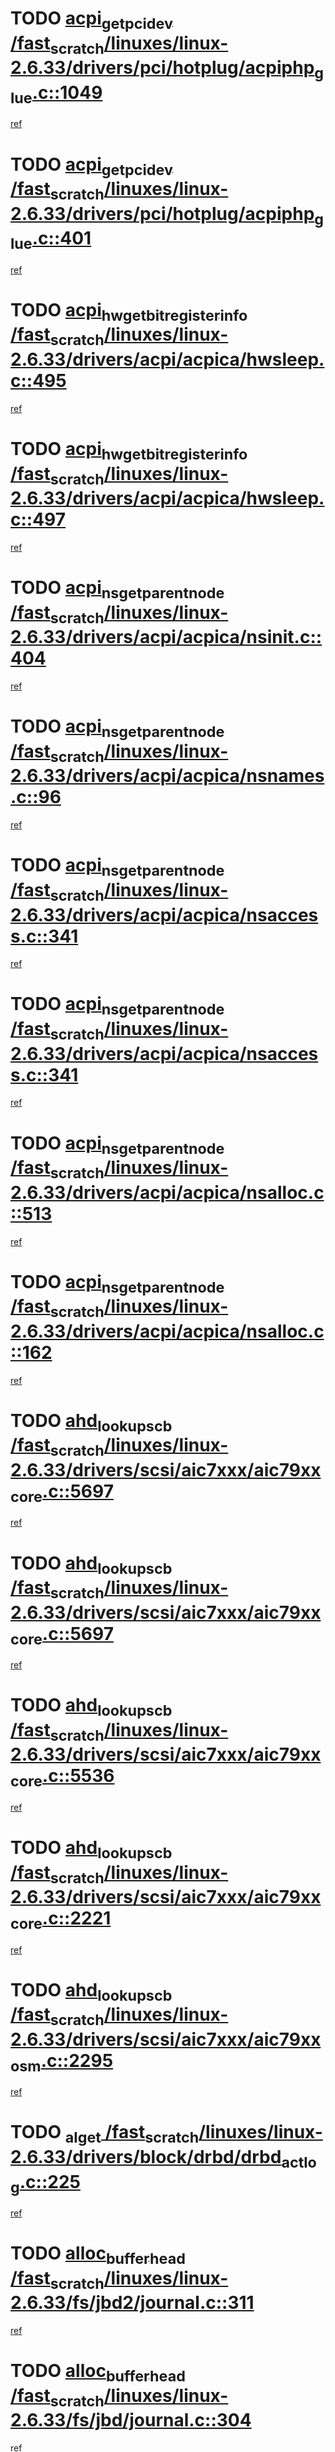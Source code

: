 * TODO [[view:/fast_scratch/linuxes/linux-2.6.33/drivers/pci/hotplug/acpiphp_glue.c::face=ovl-face1::linb=1049::colb=18::cole=22][acpi_get_pci_dev /fast_scratch/linuxes/linux-2.6.33/drivers/pci/hotplug/acpiphp_glue.c::1049]]
[[view:/fast_scratch/linuxes/linux-2.6.33/drivers/pci/hotplug/acpiphp_glue.c::face=ovl-face2::linb=1050::colb=8::cole=12][ref]]
* TODO [[view:/fast_scratch/linuxes/linux-2.6.33/drivers/pci/hotplug/acpiphp_glue.c::face=ovl-face1::linb=401::colb=1::cole=16][acpi_get_pci_dev /fast_scratch/linuxes/linux-2.6.33/drivers/pci/hotplug/acpiphp_glue.c::401]]
[[view:/fast_scratch/linuxes/linux-2.6.33/drivers/pci/hotplug/acpiphp_glue.c::face=ovl-face2::linb=402::colb=19::cole=34][ref]]
* TODO [[view:/fast_scratch/linuxes/linux-2.6.33/drivers/acpi/acpica/hwsleep.c::face=ovl-face1::linb=495::colb=2::cole=21][acpi_hw_get_bit_register_info /fast_scratch/linuxes/linux-2.6.33/drivers/acpi/acpica/hwsleep.c::495]]
[[view:/fast_scratch/linuxes/linux-2.6.33/drivers/acpi/acpica/hwsleep.c::face=ovl-face2::linb=508::colb=21::cole=40][ref]]
* TODO [[view:/fast_scratch/linuxes/linux-2.6.33/drivers/acpi/acpica/hwsleep.c::face=ovl-face1::linb=497::colb=2::cole=23][acpi_hw_get_bit_register_info /fast_scratch/linuxes/linux-2.6.33/drivers/acpi/acpica/hwsleep.c::497]]
[[view:/fast_scratch/linuxes/linux-2.6.33/drivers/acpi/acpica/hwsleep.c::face=ovl-face2::linb=509::colb=7::cole=28][ref]]
* TODO [[view:/fast_scratch/linuxes/linux-2.6.33/drivers/acpi/acpica/nsinit.c::face=ovl-face1::linb=404::colb=1::cole=12][acpi_ns_get_parent_node /fast_scratch/linuxes/linux-2.6.33/drivers/acpi/acpica/nsinit.c::404]]
[[view:/fast_scratch/linuxes/linux-2.6.33/drivers/acpi/acpica/nsinit.c::face=ovl-face2::linb=405::colb=9::cole=20][ref]]
* TODO [[view:/fast_scratch/linuxes/linux-2.6.33/drivers/acpi/acpica/nsnames.c::face=ovl-face1::linb=96::colb=2::cole=13][acpi_ns_get_parent_node /fast_scratch/linuxes/linux-2.6.33/drivers/acpi/acpica/nsnames.c::96]]
[[view:/fast_scratch/linuxes/linux-2.6.33/drivers/acpi/acpica/nsnames.c::face=ovl-face2::linb=95::colb=45::cole=56][ref]]
* TODO [[view:/fast_scratch/linuxes/linux-2.6.33/drivers/acpi/acpica/nsaccess.c::face=ovl-face1::linb=341::colb=4::cole=15][acpi_ns_get_parent_node /fast_scratch/linuxes/linux-2.6.33/drivers/acpi/acpica/nsaccess.c::341]]
[[view:/fast_scratch/linuxes/linux-2.6.33/drivers/acpi/acpica/nsaccess.c::face=ovl-face2::linb=339::colb=31::cole=42][ref]]
* TODO [[view:/fast_scratch/linuxes/linux-2.6.33/drivers/acpi/acpica/nsaccess.c::face=ovl-face1::linb=341::colb=4::cole=15][acpi_ns_get_parent_node /fast_scratch/linuxes/linux-2.6.33/drivers/acpi/acpica/nsaccess.c::341]]
[[view:/fast_scratch/linuxes/linux-2.6.33/drivers/acpi/acpica/nsaccess.c::face=ovl-face2::linb=340::colb=10::cole=21][ref]]
* TODO [[view:/fast_scratch/linuxes/linux-2.6.33/drivers/acpi/acpica/nsalloc.c::face=ovl-face1::linb=513::colb=3::cole=14][acpi_ns_get_parent_node /fast_scratch/linuxes/linux-2.6.33/drivers/acpi/acpica/nsalloc.c::513]]
[[view:/fast_scratch/linuxes/linux-2.6.33/drivers/acpi/acpica/nsalloc.c::face=ovl-face2::linb=502::colb=8::cole=19][ref]]
* TODO [[view:/fast_scratch/linuxes/linux-2.6.33/drivers/acpi/acpica/nsalloc.c::face=ovl-face1::linb=162::colb=1::cole=12][acpi_ns_get_parent_node /fast_scratch/linuxes/linux-2.6.33/drivers/acpi/acpica/nsalloc.c::162]]
[[view:/fast_scratch/linuxes/linux-2.6.33/drivers/acpi/acpica/nsalloc.c::face=ovl-face2::linb=165::colb=13::cole=24][ref]]
* TODO [[view:/fast_scratch/linuxes/linux-2.6.33/drivers/scsi/aic7xxx/aic79xx_core.c::face=ovl-face1::linb=5697::colb=1::cole=4][ahd_lookup_scb /fast_scratch/linuxes/linux-2.6.33/drivers/scsi/aic7xxx/aic79xx_core.c::5697]]
[[view:/fast_scratch/linuxes/linux-2.6.33/drivers/scsi/aic7xxx/aic79xx_core.c::face=ovl-face2::linb=5759::colb=14::cole=17][ref]]
* TODO [[view:/fast_scratch/linuxes/linux-2.6.33/drivers/scsi/aic7xxx/aic79xx_core.c::face=ovl-face1::linb=5697::colb=1::cole=4][ahd_lookup_scb /fast_scratch/linuxes/linux-2.6.33/drivers/scsi/aic7xxx/aic79xx_core.c::5697]]
[[view:/fast_scratch/linuxes/linux-2.6.33/drivers/scsi/aic7xxx/aic79xx_core.c::face=ovl-face2::linb=5792::colb=14::cole=17][ref]]
* TODO [[view:/fast_scratch/linuxes/linux-2.6.33/drivers/scsi/aic7xxx/aic79xx_core.c::face=ovl-face1::linb=5536::colb=1::cole=4][ahd_lookup_scb /fast_scratch/linuxes/linux-2.6.33/drivers/scsi/aic7xxx/aic79xx_core.c::5536]]
[[view:/fast_scratch/linuxes/linux-2.6.33/drivers/scsi/aic7xxx/aic79xx_core.c::face=ovl-face2::linb=5616::colb=13::cole=16][ref]]
* TODO [[view:/fast_scratch/linuxes/linux-2.6.33/drivers/scsi/aic7xxx/aic79xx_core.c::face=ovl-face1::linb=2221::colb=2::cole=5][ahd_lookup_scb /fast_scratch/linuxes/linux-2.6.33/drivers/scsi/aic7xxx/aic79xx_core.c::2221]]
[[view:/fast_scratch/linuxes/linux-2.6.33/drivers/scsi/aic7xxx/aic79xx_core.c::face=ovl-face2::linb=2234::colb=40::cole=43][ref]]
* TODO [[view:/fast_scratch/linuxes/linux-2.6.33/drivers/scsi/aic7xxx/aic79xx_osm.c::face=ovl-face1::linb=2295::colb=2::cole=13][ahd_lookup_scb /fast_scratch/linuxes/linux-2.6.33/drivers/scsi/aic7xxx/aic79xx_osm.c::2295]]
[[view:/fast_scratch/linuxes/linux-2.6.33/drivers/scsi/aic7xxx/aic79xx_osm.c::face=ovl-face2::linb=2296::colb=2::cole=13][ref]]
* TODO [[view:/fast_scratch/linuxes/linux-2.6.33/drivers/block/drbd/drbd_actlog.c::face=ovl-face1::linb=225::colb=28::cole=34][_al_get /fast_scratch/linuxes/linux-2.6.33/drivers/block/drbd/drbd_actlog.c::225]]
[[view:/fast_scratch/linuxes/linux-2.6.33/drivers/block/drbd/drbd_actlog.c::face=ovl-face2::linb=227::colb=5::cole=11][ref]]
* TODO [[view:/fast_scratch/linuxes/linux-2.6.33/fs/jbd2/journal.c::face=ovl-face1::linb=311::colb=1::cole=7][alloc_buffer_head /fast_scratch/linuxes/linux-2.6.33/fs/jbd2/journal.c::311]]
[[view:/fast_scratch/linuxes/linux-2.6.33/fs/jbd2/journal.c::face=ovl-face2::linb=313::colb=1::cole=7][ref]]
* TODO [[view:/fast_scratch/linuxes/linux-2.6.33/fs/jbd/journal.c::face=ovl-face1::linb=304::colb=1::cole=7][alloc_buffer_head /fast_scratch/linuxes/linux-2.6.33/fs/jbd/journal.c::304]]
[[view:/fast_scratch/linuxes/linux-2.6.33/fs/jbd/journal.c::face=ovl-face2::linb=306::colb=1::cole=7][ref]]
* TODO [[view:/fast_scratch/linuxes/linux-2.6.33/fs/gfs2/log.c::face=ovl-face1::linb=540::colb=1::cole=3][alloc_buffer_head /fast_scratch/linuxes/linux-2.6.33/fs/gfs2/log.c::540]]
[[view:/fast_scratch/linuxes/linux-2.6.33/fs/gfs2/log.c::face=ovl-face2::linb=541::colb=13::cole=15][ref]]
* TODO [[view:/fast_scratch/linuxes/linux-2.6.33/drivers/char/pcmcia/ipwireless/hardware.c::face=ovl-face1::linb=1571::colb=3::cole=9][alloc_ctrl_packet /fast_scratch/linuxes/linux-2.6.33/drivers/char/pcmcia/ipwireless/hardware.c::1571]]
[[view:/fast_scratch/linuxes/linux-2.6.33/drivers/char/pcmcia/ipwireless/hardware.c::face=ovl-face2::linb=1575::colb=3::cole=9][ref]]
* TODO [[view:/fast_scratch/linuxes/linux-2.6.33/drivers/char/pcmcia/ipwireless/hardware.c::face=ovl-face1::linb=1514::colb=1::cole=11][alloc_ctrl_packet /fast_scratch/linuxes/linux-2.6.33/drivers/char/pcmcia/ipwireless/hardware.c::1514]]
[[view:/fast_scratch/linuxes/linux-2.6.33/drivers/char/pcmcia/ipwireless/hardware.c::face=ovl-face2::linb=1518::colb=1::cole=11][ref]]
* TODO [[view:/fast_scratch/linuxes/linux-2.6.33/fs/btrfs/disk-io.c::face=ovl-face1::linb=423::colb=1::cole=3][alloc_extent_buffer /fast_scratch/linuxes/linux-2.6.33/fs/btrfs/disk-io.c::423]]
[[view:/fast_scratch/linuxes/linux-2.6.33/fs/btrfs/disk-io.c::face=ovl-face2::linb=431::colb=30::cole=32][ref]]
* TODO [[view:/fast_scratch/linuxes/linux-2.6.33/fs/btrfs/disk-io.c::face=ovl-face1::linb=423::colb=1::cole=3][alloc_extent_buffer /fast_scratch/linuxes/linux-2.6.33/fs/btrfs/disk-io.c::423]]
[[view:/fast_scratch/linuxes/linux-2.6.33/fs/btrfs/disk-io.c::face=ovl-face2::linb=436::colb=5::cole=7][ref]]
* TODO [[view:/fast_scratch/linuxes/linux-2.6.33/fs/btrfs/disk-io.c::face=ovl-face1::linb=349::colb=1::cole=3][alloc_extent_buffer /fast_scratch/linuxes/linux-2.6.33/fs/btrfs/disk-io.c::349]]
[[view:/fast_scratch/linuxes/linux-2.6.33/fs/btrfs/disk-io.c::face=ovl-face2::linb=358::colb=5::cole=7][ref]]
* TODO [[view:/fast_scratch/linuxes/linux-2.6.33/fs/btrfs/file.c::face=ovl-face1::linb=170::colb=3::cole=8][alloc_extent_map /fast_scratch/linuxes/linux-2.6.33/fs/btrfs/file.c::170]]
[[view:/fast_scratch/linuxes/linux-2.6.33/fs/btrfs/file.c::face=ovl-face2::linb=200::colb=3::cole=8][ref]]
* TODO [[view:/fast_scratch/linuxes/linux-2.6.33/fs/btrfs/file.c::face=ovl-face1::linb=170::colb=3::cole=8][alloc_extent_map /fast_scratch/linuxes/linux-2.6.33/fs/btrfs/file.c::170]]
[[view:/fast_scratch/linuxes/linux-2.6.33/fs/btrfs/file.c::face=ovl-face2::linb=222::colb=3::cole=8][ref]]
* TODO [[view:/fast_scratch/linuxes/linux-2.6.33/fs/btrfs/inode.c::face=ovl-face1::linb=802::colb=2::cole=4][alloc_extent_map /fast_scratch/linuxes/linux-2.6.33/fs/btrfs/inode.c::802]]
[[view:/fast_scratch/linuxes/linux-2.6.33/fs/btrfs/inode.c::face=ovl-face2::linb=803::colb=2::cole=4][ref]]
* TODO [[view:/fast_scratch/linuxes/linux-2.6.33/fs/btrfs/inode.c::face=ovl-face1::linb=1145::colb=3::cole=5][alloc_extent_map /fast_scratch/linuxes/linux-2.6.33/fs/btrfs/inode.c::1145]]
[[view:/fast_scratch/linuxes/linux-2.6.33/fs/btrfs/inode.c::face=ovl-face2::linb=1146::colb=3::cole=5][ref]]
* TODO [[view:/fast_scratch/linuxes/linux-2.6.33/fs/btrfs/inode.c::face=ovl-face1::linb=636::colb=2::cole=4][alloc_extent_map /fast_scratch/linuxes/linux-2.6.33/fs/btrfs/inode.c::636]]
[[view:/fast_scratch/linuxes/linux-2.6.33/fs/btrfs/inode.c::face=ovl-face2::linb=637::colb=2::cole=4][ref]]
* TODO [[view:/fast_scratch/linuxes/linux-2.6.33/drivers/staging/rtl8192u/r8192U_core.c::face=ovl-face1::linb=5812::colb=1::cole=4][alloc_ieee80211 /fast_scratch/linuxes/linux-2.6.33/drivers/staging/rtl8192u/r8192U_core.c::5812]]
[[view:/fast_scratch/linuxes/linux-2.6.33/drivers/staging/rtl8192u/r8192U_core.c::face=ovl-face2::linb=5821::colb=1::cole=4][ref]]
* TODO [[view:/fast_scratch/linuxes/linux-2.6.33/drivers/staging/rtl8192su/r8192U_core.c::face=ovl-face1::linb=7444::colb=1::cole=4][alloc_ieee80211 /fast_scratch/linuxes/linux-2.6.33/drivers/staging/rtl8192su/r8192U_core.c::7444]]
[[view:/fast_scratch/linuxes/linux-2.6.33/drivers/staging/rtl8192su/r8192U_core.c::face=ovl-face2::linb=7457::colb=1::cole=4][ref]]
* TODO [[view:/fast_scratch/linuxes/linux-2.6.33/drivers/md/dm.c::face=ovl-face1::linb=1314::colb=1::cole=6][alloc_io /fast_scratch/linuxes/linux-2.6.33/drivers/md/dm.c::1314]]
[[view:/fast_scratch/linuxes/linux-2.6.33/drivers/md/dm.c::face=ovl-face2::linb=1315::colb=1::cole=6][ref]]
* TODO [[view:/fast_scratch/linuxes/linux-2.6.33/net/ipv4/udp.c::face=ovl-face1::linb=2073::colb=2::cole=13][alloc_large_system_hash /fast_scratch/linuxes/linux-2.6.33/net/ipv4/udp.c::2073]]
[[view:/fast_scratch/linuxes/linux-2.6.33/net/ipv4/udp.c::face=ovl-face2::linb=2094::colb=25::cole=36][ref]]
* TODO [[view:/fast_scratch/linuxes/linux-2.6.33/net/ipv4/tcp.c::face=ovl-face1::linb=3155::colb=1::cole=19][alloc_large_system_hash /fast_scratch/linuxes/linux-2.6.33/net/ipv4/tcp.c::3155]]
[[view:/fast_scratch/linuxes/linux-2.6.33/net/ipv4/tcp.c::face=ovl-face2::linb=3166::colb=25::cole=43][ref]]
* TODO [[view:/fast_scratch/linuxes/linux-2.6.33/net/ipv4/tcp.c::face=ovl-face1::linb=3171::colb=1::cole=19][alloc_large_system_hash /fast_scratch/linuxes/linux-2.6.33/net/ipv4/tcp.c::3171]]
[[view:/fast_scratch/linuxes/linux-2.6.33/net/ipv4/tcp.c::face=ovl-face2::linb=3183::colb=18::cole=36][ref]]
* TODO [[view:/fast_scratch/linuxes/linux-2.6.33/fs/jfs/jfs_metapage.c::face=ovl-face1::linb=669::colb=2::cole=4][alloc_metapage /fast_scratch/linuxes/linux-2.6.33/fs/jfs/jfs_metapage.c::669]]
[[view:/fast_scratch/linuxes/linux-2.6.33/fs/jfs/jfs_metapage.c::face=ovl-face2::linb=670::colb=2::cole=4][ref]]
* TODO [[view:/fast_scratch/linuxes/linux-2.6.33/drivers/scsi/wd7000.c::face=ovl-face1::linb=1101::colb=1::cole=4][alloc_scbs /fast_scratch/linuxes/linux-2.6.33/drivers/scsi/wd7000.c::1101]]
[[view:/fast_scratch/linuxes/linux-2.6.33/drivers/scsi/wd7000.c::face=ovl-face2::linb=1102::colb=1::cole=4][ref]]
* TODO [[view:/fast_scratch/linuxes/linux-2.6.33/drivers/scsi/be2iscsi/be_main.c::face=ovl-face1::linb=3330::colb=1::cole=21][alloc_wrb_handle /fast_scratch/linuxes/linux-2.6.33/drivers/scsi/be2iscsi/be_main.c::3330]]
[[view:/fast_scratch/linuxes/linux-2.6.33/drivers/scsi/be2iscsi/be_main.c::face=ovl-face2::linb=3370::colb=42::cole=62][ref]]
* TODO [[view:/fast_scratch/linuxes/linux-2.6.33/drivers/scsi/be2iscsi/be_main.c::face=ovl-face1::linb=3222::colb=1::cole=12][alloc_wrb_handle /fast_scratch/linuxes/linux-2.6.33/drivers/scsi/be2iscsi/be_main.c::3222]]
[[view:/fast_scratch/linuxes/linux-2.6.33/drivers/scsi/be2iscsi/be_main.c::face=ovl-face2::linb=3223::colb=50::cole=61][ref]]
* TODO [[view:/fast_scratch/linuxes/linux-2.6.33/arch/m68k/amiga/config.c::face=ovl-face1::linb=797::colb=1::cole=9][amiga_chip_alloc_res /fast_scratch/linuxes/linux-2.6.33/arch/m68k/amiga/config.c::797]]
[[view:/fast_scratch/linuxes/linux-2.6.33/arch/m68k/amiga/config.c::face=ovl-face2::linb=798::colb=1::cole=9][ref]]
* TODO [[view:/fast_scratch/linuxes/linux-2.6.33/drivers/scsi/arcmsr/arcmsr_hba.c::face=ovl-face1::linb=1153::colb=1::cole=9][arcmsr_get_iop_rqbuffer /fast_scratch/linuxes/linux-2.6.33/drivers/scsi/arcmsr/arcmsr_hba.c::1153]]
[[view:/fast_scratch/linuxes/linux-2.6.33/drivers/scsi/arcmsr/arcmsr_hba.c::face=ovl-face2::linb=1154::colb=31::cole=39][ref]]
* TODO [[view:/fast_scratch/linuxes/linux-2.6.33/drivers/scsi/arcmsr/arcmsr_hba.c::face=ovl-face1::linb=1417::colb=3::cole=11][arcmsr_get_iop_rqbuffer /fast_scratch/linuxes/linux-2.6.33/drivers/scsi/arcmsr/arcmsr_hba.c::1417]]
[[view:/fast_scratch/linuxes/linux-2.6.33/drivers/scsi/arcmsr/arcmsr_hba.c::face=ovl-face2::linb=1418::colb=14::cole=22][ref]]
* TODO [[view:/fast_scratch/linuxes/linux-2.6.33/drivers/scsi/arcmsr/arcmsr_attr.c::face=ovl-face1::linb=93::colb=2::cole=10][arcmsr_get_iop_rqbuffer /fast_scratch/linuxes/linux-2.6.33/drivers/scsi/arcmsr/arcmsr_attr.c::93]]
[[view:/fast_scratch/linuxes/linux-2.6.33/drivers/scsi/arcmsr/arcmsr_attr.c::face=ovl-face2::linb=94::colb=13::cole=21][ref]]
* TODO [[view:/fast_scratch/linuxes/linux-2.6.33/drivers/scsi/arcmsr/arcmsr_hba.c::face=ovl-face1::linb=1187::colb=2::cole=10][arcmsr_get_iop_wqbuffer /fast_scratch/linuxes/linux-2.6.33/drivers/scsi/arcmsr/arcmsr_hba.c::1187]]
[[view:/fast_scratch/linuxes/linux-2.6.33/drivers/scsi/arcmsr/arcmsr_hba.c::face=ovl-face2::linb=1188::colb=32::cole=40][ref]]
* TODO [[view:/fast_scratch/linuxes/linux-2.6.33/drivers/scsi/arcmsr/arcmsr_hba.c::face=ovl-face1::linb=1342::colb=1::cole=9][arcmsr_get_iop_wqbuffer /fast_scratch/linuxes/linux-2.6.33/drivers/scsi/arcmsr/arcmsr_hba.c::1342]]
[[view:/fast_scratch/linuxes/linux-2.6.33/drivers/scsi/arcmsr/arcmsr_hba.c::face=ovl-face2::linb=1343::colb=31::cole=39][ref]]
* TODO [[view:/fast_scratch/linuxes/linux-2.6.33/drivers/scsi/aic94xx/aic94xx_task.c::face=ovl-face1::linb=560::colb=1::cole=5][asd_ascb_alloc_list /fast_scratch/linuxes/linux-2.6.33/drivers/scsi/aic94xx/aic94xx_task.c::560]]
[[view:/fast_scratch/linuxes/linux-2.6.33/drivers/scsi/aic94xx/aic94xx_task.c::face=ovl-face2::linb=566::colb=20::cole=24][ref]]
* TODO [[view:/fast_scratch/linuxes/linux-2.6.33/drivers/scsi/aic94xx/aic94xx_task.c::face=ovl-face1::linb=560::colb=1::cole=5][asd_ascb_alloc_list /fast_scratch/linuxes/linux-2.6.33/drivers/scsi/aic94xx/aic94xx_task.c::560]]
[[view:/fast_scratch/linuxes/linux-2.6.33/drivers/scsi/aic94xx/aic94xx_task.c::face=ovl-face2::linb=566::colb=38::cole=42][ref]]
* TODO [[view:/fast_scratch/linuxes/linux-2.6.33/arch/arm/mach-at91/clock.c::face=ovl-face1::linb=735::colb=1::cole=11][at91_css_to_clk /fast_scratch/linuxes/linux-2.6.33/arch/arm/mach-at91/clock.c::735]]
[[view:/fast_scratch/linuxes/linux-2.6.33/arch/arm/mach-at91/clock.c::face=ovl-face2::linb=736::colb=8::cole=18][ref]]
* TODO [[view:/fast_scratch/linuxes/linux-2.6.33/arch/arm/mach-at91/clock.c::face=ovl-face1::linb=419::colb=1::cole=7][at91_css_to_clk /fast_scratch/linuxes/linux-2.6.33/arch/arm/mach-at91/clock.c::419]]
[[view:/fast_scratch/linuxes/linux-2.6.33/arch/arm/mach-at91/clock.c::face=ovl-face2::linb=421::colb=16::cole=22][ref]]
* TODO [[view:/fast_scratch/linuxes/linux-2.6.33/drivers/ata/sata_fsl.c::face=ovl-face1::linb=1342::colb=1::cole=5][ata_host_alloc_pinfo /fast_scratch/linuxes/linux-2.6.33/drivers/ata/sata_fsl.c::1342]]
[[view:/fast_scratch/linuxes/linux-2.6.33/drivers/ata/sata_fsl.c::face=ovl-face2::linb=1345::colb=1::cole=5][ref]]
* TODO [[view:/fast_scratch/linuxes/linux-2.6.33/drivers/net/appletalk/ipddp.c::face=ovl-face1::linb=139::colb=8::cole=16][atalk_find_dev_addr /fast_scratch/linuxes/linux-2.6.33/drivers/net/appletalk/ipddp.c::139]]
[[view:/fast_scratch/linuxes/linux-2.6.33/drivers/net/appletalk/ipddp.c::face=ovl-face2::linb=166::colb=33::cole=41][ref]]
* TODO [[view:/fast_scratch/linuxes/linux-2.6.33/drivers/net/appletalk/ipddp.c::face=ovl-face1::linb=139::colb=8::cole=16][atalk_find_dev_addr /fast_scratch/linuxes/linux-2.6.33/drivers/net/appletalk/ipddp.c::139]]
[[view:/fast_scratch/linuxes/linux-2.6.33/drivers/net/appletalk/ipddp.c::face=ovl-face2::linb=169::colb=25::cole=33][ref]]
* TODO [[view:/fast_scratch/linuxes/linux-2.6.33/net/appletalk/aarp.c::face=ovl-face1::linb=557::colb=21::cole=23][atalk_find_dev_addr /fast_scratch/linuxes/linux-2.6.33/net/appletalk/aarp.c::557]]
[[view:/fast_scratch/linuxes/linux-2.6.33/net/appletalk/aarp.c::face=ovl-face2::linb=568::colb=25::cole=27][ref]]
* TODO [[view:/fast_scratch/linuxes/linux-2.6.33/net/appletalk/aarp.c::face=ovl-face1::linb=557::colb=21::cole=23][atalk_find_dev_addr /fast_scratch/linuxes/linux-2.6.33/net/appletalk/aarp.c::557]]
[[view:/fast_scratch/linuxes/linux-2.6.33/net/appletalk/aarp.c::face=ovl-face2::linb=569::colb=25::cole=27][ref]]
* TODO [[view:/fast_scratch/linuxes/linux-2.6.33/drivers/ata/pata_octeon_cf.c::face=ovl-face1::linb=188::colb=1::cole=7][ata_timing_find_mode /fast_scratch/linuxes/linux-2.6.33/drivers/ata/pata_octeon_cf.c::188]]
[[view:/fast_scratch/linuxes/linux-2.6.33/drivers/ata/pata_octeon_cf.c::face=ovl-face2::linb=189::colb=6::cole=12][ref]]
* TODO [[view:/fast_scratch/linuxes/linux-2.6.33/drivers/ata/libata-core.c::face=ovl-face1::linb=3308::colb=6::cole=7][ata_timing_find_mode /fast_scratch/linuxes/linux-2.6.33/drivers/ata/libata-core.c::3308]]
[[view:/fast_scratch/linuxes/linux-2.6.33/drivers/ata/libata-core.c::face=ovl-face2::linb=3315::colb=16::cole=17][ref]]
* TODO [[view:/fast_scratch/linuxes/linux-2.6.33/drivers/ata/libata-core.c::face=ovl-face1::linb=3308::colb=6::cole=7][ata_timing_find_mode /fast_scratch/linuxes/linux-2.6.33/drivers/ata/libata-core.c::3308]]
[[view:/fast_scratch/linuxes/linux-2.6.33/drivers/ata/libata-core.c::face=ovl-face2::linb=3318::colb=16::cole=17][ref]]
* TODO [[view:/fast_scratch/linuxes/linux-2.6.33/drivers/ata/pata_acpi.c::face=ovl-face1::linb=145::colb=1::cole=2][ata_timing_find_mode /fast_scratch/linuxes/linux-2.6.33/drivers/ata/pata_acpi.c::145]]
[[view:/fast_scratch/linuxes/linux-2.6.33/drivers/ata/pata_acpi.c::face=ovl-face2::linb=147::colb=30::cole=31][ref]]
* TODO [[view:/fast_scratch/linuxes/linux-2.6.33/drivers/ata/pata_acpi.c::face=ovl-face1::linb=145::colb=1::cole=2][ata_timing_find_mode /fast_scratch/linuxes/linux-2.6.33/drivers/ata/pata_acpi.c::145]]
[[view:/fast_scratch/linuxes/linux-2.6.33/drivers/ata/pata_acpi.c::face=ovl-face2::linb=150::colb=30::cole=31][ref]]
* TODO [[view:/fast_scratch/linuxes/linux-2.6.33/drivers/ata/pata_acpi.c::face=ovl-face1::linb=122::colb=1::cole=2][ata_timing_find_mode /fast_scratch/linuxes/linux-2.6.33/drivers/ata/pata_acpi.c::122]]
[[view:/fast_scratch/linuxes/linux-2.6.33/drivers/ata/pata_acpi.c::face=ovl-face2::linb=123::colb=29::cole=30][ref]]
* TODO [[view:/fast_scratch/linuxes/linux-2.6.33/drivers/hwmon/asus_atk0110.c::face=ovl-face1::linb=873::colb=1::cole=7][atk_get_pack_member /fast_scratch/linuxes/linux-2.6.33/drivers/hwmon/asus_atk0110.c::873]]
[[view:/fast_scratch/linuxes/linux-2.6.33/drivers/hwmon/asus_atk0110.c::face=ovl-face2::linb=874::colb=6::cole=12][ref]]
* TODO [[view:/fast_scratch/linuxes/linux-2.6.33/drivers/hwmon/asus_atk0110.c::face=ovl-face1::linb=878::colb=1::cole=6][atk_get_pack_member /fast_scratch/linuxes/linux-2.6.33/drivers/hwmon/asus_atk0110.c::878]]
[[view:/fast_scratch/linuxes/linux-2.6.33/drivers/hwmon/asus_atk0110.c::face=ovl-face2::linb=896::colb=14::cole=19][ref]]
* TODO [[view:/fast_scratch/linuxes/linux-2.6.33/drivers/hwmon/asus_atk0110.c::face=ovl-face1::linb=879::colb=1::cole=5][atk_get_pack_member /fast_scratch/linuxes/linux-2.6.33/drivers/hwmon/asus_atk0110.c::879]]
[[view:/fast_scratch/linuxes/linux-2.6.33/drivers/hwmon/asus_atk0110.c::face=ovl-face2::linb=887::colb=29::cole=33][ref]]
* TODO [[view:/fast_scratch/linuxes/linux-2.6.33/drivers/hwmon/asus_atk0110.c::face=ovl-face1::linb=880::colb=1::cole=7][atk_get_pack_member /fast_scratch/linuxes/linux-2.6.33/drivers/hwmon/asus_atk0110.c::880]]
[[view:/fast_scratch/linuxes/linux-2.6.33/drivers/hwmon/asus_atk0110.c::face=ovl-face2::linb=897::colb=18::cole=24][ref]]
* TODO [[view:/fast_scratch/linuxes/linux-2.6.33/drivers/hwmon/asus_atk0110.c::face=ovl-face1::linb=881::colb=1::cole=7][atk_get_pack_member /fast_scratch/linuxes/linux-2.6.33/drivers/hwmon/asus_atk0110.c::881]]
[[view:/fast_scratch/linuxes/linux-2.6.33/drivers/hwmon/asus_atk0110.c::face=ovl-face2::linb=899::colb=19::cole=25][ref]]
* TODO [[view:/fast_scratch/linuxes/linux-2.6.33/drivers/hwmon/asus_atk0110.c::face=ovl-face1::linb=881::colb=1::cole=7][atk_get_pack_member /fast_scratch/linuxes/linux-2.6.33/drivers/hwmon/asus_atk0110.c::881]]
[[view:/fast_scratch/linuxes/linux-2.6.33/drivers/hwmon/asus_atk0110.c::face=ovl-face2::linb=902::colb=36::cole=42][ref]]
* TODO [[view:/fast_scratch/linuxes/linux-2.6.33/drivers/hwmon/asus_atk0110.c::face=ovl-face1::linb=413::colb=1::cole=6][atk_get_pack_member /fast_scratch/linuxes/linux-2.6.33/drivers/hwmon/asus_atk0110.c::413]]
[[view:/fast_scratch/linuxes/linux-2.6.33/drivers/hwmon/asus_atk0110.c::face=ovl-face2::linb=422::colb=3::cole=8][ref]]
* TODO [[view:/fast_scratch/linuxes/linux-2.6.33/drivers/hwmon/asus_atk0110.c::face=ovl-face1::linb=414::colb=1::cole=5][atk_get_pack_member /fast_scratch/linuxes/linux-2.6.33/drivers/hwmon/asus_atk0110.c::414]]
[[view:/fast_scratch/linuxes/linux-2.6.33/drivers/hwmon/asus_atk0110.c::face=ovl-face2::linb=423::colb=3::cole=7][ref]]
* TODO [[view:/fast_scratch/linuxes/linux-2.6.33/drivers/hwmon/asus_atk0110.c::face=ovl-face1::linb=415::colb=1::cole=7][atk_get_pack_member /fast_scratch/linuxes/linux-2.6.33/drivers/hwmon/asus_atk0110.c::415]]
[[view:/fast_scratch/linuxes/linux-2.6.33/drivers/hwmon/asus_atk0110.c::face=ovl-face2::linb=424::colb=3::cole=9][ref]]
* TODO [[view:/fast_scratch/linuxes/linux-2.6.33/drivers/hwmon/asus_atk0110.c::face=ovl-face1::linb=416::colb=1::cole=7][atk_get_pack_member /fast_scratch/linuxes/linux-2.6.33/drivers/hwmon/asus_atk0110.c::416]]
[[view:/fast_scratch/linuxes/linux-2.6.33/drivers/hwmon/asus_atk0110.c::face=ovl-face2::linb=424::colb=26::cole=32][ref]]
* TODO [[view:/fast_scratch/linuxes/linux-2.6.33/drivers/hwmon/asus_atk0110.c::face=ovl-face1::linb=417::colb=1::cole=7][atk_get_pack_member /fast_scratch/linuxes/linux-2.6.33/drivers/hwmon/asus_atk0110.c::417]]
[[view:/fast_scratch/linuxes/linux-2.6.33/drivers/hwmon/asus_atk0110.c::face=ovl-face2::linb=425::colb=3::cole=9][ref]]
* TODO [[view:/fast_scratch/linuxes/linux-2.6.33/drivers/hwmon/asus_atk0110.c::face=ovl-face1::linb=327::colb=1::cole=4][atk_get_pack_member /fast_scratch/linuxes/linux-2.6.33/drivers/hwmon/asus_atk0110.c::327]]
[[view:/fast_scratch/linuxes/linux-2.6.33/drivers/hwmon/asus_atk0110.c::face=ovl-face2::linb=328::colb=5::cole=8][ref]]
* TODO [[view:/fast_scratch/linuxes/linux-2.6.33/drivers/hwmon/asus_atk0110.c::face=ovl-face1::linb=333::colb=1::cole=4][atk_get_pack_member /fast_scratch/linuxes/linux-2.6.33/drivers/hwmon/asus_atk0110.c::333]]
[[view:/fast_scratch/linuxes/linux-2.6.33/drivers/hwmon/asus_atk0110.c::face=ovl-face2::linb=334::colb=5::cole=8][ref]]
* TODO [[view:/fast_scratch/linuxes/linux-2.6.33/drivers/hwmon/asus_atk0110.c::face=ovl-face1::linb=354::colb=1::cole=4][atk_get_pack_member /fast_scratch/linuxes/linux-2.6.33/drivers/hwmon/asus_atk0110.c::354]]
[[view:/fast_scratch/linuxes/linux-2.6.33/drivers/hwmon/asus_atk0110.c::face=ovl-face2::linb=355::colb=5::cole=8][ref]]
* TODO [[view:/fast_scratch/linuxes/linux-2.6.33/drivers/hwmon/asus_atk0110.c::face=ovl-face1::linb=360::colb=1::cole=4][atk_get_pack_member /fast_scratch/linuxes/linux-2.6.33/drivers/hwmon/asus_atk0110.c::360]]
[[view:/fast_scratch/linuxes/linux-2.6.33/drivers/hwmon/asus_atk0110.c::face=ovl-face2::linb=361::colb=5::cole=8][ref]]
* TODO [[view:/fast_scratch/linuxes/linux-2.6.33/drivers/hwmon/asus_atk0110.c::face=ovl-face1::linb=366::colb=1::cole=4][atk_get_pack_member /fast_scratch/linuxes/linux-2.6.33/drivers/hwmon/asus_atk0110.c::366]]
[[view:/fast_scratch/linuxes/linux-2.6.33/drivers/hwmon/asus_atk0110.c::face=ovl-face2::linb=367::colb=5::cole=8][ref]]
* TODO [[view:/fast_scratch/linuxes/linux-2.6.33/drivers/gpu/drm/radeon/radeon_device.c::face=ovl-face1::linb=489::colb=1::cole=29][atom_parse /fast_scratch/linuxes/linux-2.6.33/drivers/gpu/drm/radeon/radeon_device.c::489]]
[[view:/fast_scratch/linuxes/linux-2.6.33/drivers/gpu/drm/radeon/radeon_device.c::face=ovl-face2::linb=490::colb=13::cole=41][ref]]
* TODO [[view:/fast_scratch/linuxes/linux-2.6.33/fs/autofs/root.c::face=ovl-face1::linb=70::colb=19::cole=22][autofs_hash_enum /fast_scratch/linuxes/linux-2.6.33/fs/autofs/root.c::70]]
[[view:/fast_scratch/linuxes/linux-2.6.33/fs/autofs/root.c::face=ovl-face2::linb=71::colb=8::cole=11][ref]]
* TODO [[view:/fast_scratch/linuxes/linux-2.6.33/fs/autofs/root.c::face=ovl-face1::linb=70::colb=19::cole=22][autofs_hash_enum /fast_scratch/linuxes/linux-2.6.33/fs/autofs/root.c::70]]
[[view:/fast_scratch/linuxes/linux-2.6.33/fs/autofs/root.c::face=ovl-face2::linb=71::colb=36::cole=39][ref]]
* TODO [[view:/fast_scratch/linuxes/linux-2.6.33/drivers/block/drbd/drbd_main.c::face=ovl-face1::linb=2991::colb=1::cole=16][bdget /fast_scratch/linuxes/linux-2.6.33/drivers/block/drbd/drbd_main.c::2991]]
[[view:/fast_scratch/linuxes/linux-2.6.33/drivers/block/drbd/drbd_main.c::face=ovl-face2::linb=2993::colb=1::cole=16][ref]]
* TODO [[view:/fast_scratch/linuxes/linux-2.6.33/drivers/s390/block/dasd_ioctl.c::face=ovl-face1::linb=165::colb=23::cole=27][bdget_disk /fast_scratch/linuxes/linux-2.6.33/drivers/s390/block/dasd_ioctl.c::165]]
[[view:/fast_scratch/linuxes/linux-2.6.33/drivers/s390/block/dasd_ioctl.c::face=ovl-face2::linb=166::colb=2::cole=6][ref]]
* TODO [[view:/fast_scratch/linuxes/linux-2.6.33/drivers/scsi/bfa/bfa_fcs_lport.c::face=ovl-face1::linb=885::colb=1::cole=14][bfa_fcs_vf_lookup /fast_scratch/linuxes/linux-2.6.33/drivers/scsi/bfa/bfa_fcs_lport.c::885]]
[[view:/fast_scratch/linuxes/linux-2.6.33/drivers/scsi/bfa/bfa_fcs_lport.c::face=ovl-face2::linb=889::colb=20::cole=33][ref]]
* TODO [[view:/fast_scratch/linuxes/linux-2.6.33/drivers/md/dm.c::face=ovl-face1::linb=1175::colb=1::cole=6][bio_alloc_bioset /fast_scratch/linuxes/linux-2.6.33/drivers/md/dm.c::1175]]
[[view:/fast_scratch/linuxes/linux-2.6.33/drivers/md/dm.c::face=ovl-face2::linb=1177::colb=1::cole=6][ref]]
* TODO [[view:/fast_scratch/linuxes/linux-2.6.33/drivers/md/dm.c::face=ovl-face1::linb=1134::colb=1::cole=6][bio_alloc_bioset /fast_scratch/linuxes/linux-2.6.33/drivers/md/dm.c::1134]]
[[view:/fast_scratch/linuxes/linux-2.6.33/drivers/md/dm.c::face=ovl-face2::linb=1136::colb=1::cole=6][ref]]
* TODO [[view:/fast_scratch/linuxes/linux-2.6.33/drivers/md/dm.c::face=ovl-face1::linb=1103::colb=1::cole=6][bio_alloc_bioset /fast_scratch/linuxes/linux-2.6.33/drivers/md/dm.c::1103]]
[[view:/fast_scratch/linuxes/linux-2.6.33/drivers/md/dm.c::face=ovl-face2::linb=1104::colb=1::cole=6][ref]]
* TODO [[view:/fast_scratch/linuxes/linux-2.6.33/drivers/md/dm-io.c::face=ovl-face1::linb=323::colb=2::cole=5][bio_alloc_bioset /fast_scratch/linuxes/linux-2.6.33/drivers/md/dm-io.c::323]]
[[view:/fast_scratch/linuxes/linux-2.6.33/drivers/md/dm-io.c::face=ovl-face2::linb=324::colb=2::cole=5][ref]]
* TODO [[view:/fast_scratch/linuxes/linux-2.6.33/block/blk-barrier.c::face=ovl-face1::linb=316::colb=1::cole=4][bio_alloc /fast_scratch/linuxes/linux-2.6.33/block/blk-barrier.c::316]]
[[view:/fast_scratch/linuxes/linux-2.6.33/block/blk-barrier.c::face=ovl-face2::linb=317::colb=1::cole=4][ref]]
* TODO [[view:/fast_scratch/linuxes/linux-2.6.33/drivers/block/drbd/drbd_actlog.c::face=ovl-face1::linb=86::colb=1::cole=4][bio_alloc /fast_scratch/linuxes/linux-2.6.33/drivers/block/drbd/drbd_actlog.c::86]]
[[view:/fast_scratch/linuxes/linux-2.6.33/drivers/block/drbd/drbd_actlog.c::face=ovl-face2::linb=87::colb=1::cole=4][ref]]
* TODO [[view:/fast_scratch/linuxes/linux-2.6.33/drivers/md/md.c::face=ovl-face1::linb=638::colb=13::cole=16][bio_alloc /fast_scratch/linuxes/linux-2.6.33/drivers/md/md.c::638]]
[[view:/fast_scratch/linuxes/linux-2.6.33/drivers/md/md.c::face=ovl-face2::linb=641::colb=1::cole=4][ref]]
* TODO [[view:/fast_scratch/linuxes/linux-2.6.33/drivers/md/md.c::face=ovl-face1::linb=320::colb=3::cole=5][bio_alloc /fast_scratch/linuxes/linux-2.6.33/drivers/md/md.c::320]]
[[view:/fast_scratch/linuxes/linux-2.6.33/drivers/md/md.c::face=ovl-face2::linb=321::colb=3::cole=5][ref]]
* TODO [[view:/fast_scratch/linuxes/linux-2.6.33/drivers/md/md.c::face=ovl-face1::linb=692::colb=13::cole=16][bio_alloc /fast_scratch/linuxes/linux-2.6.33/drivers/md/md.c::692]]
[[view:/fast_scratch/linuxes/linux-2.6.33/drivers/md/md.c::face=ovl-face2::linb=698::colb=1::cole=4][ref]]
* TODO [[view:/fast_scratch/linuxes/linux-2.6.33/fs/btrfs/inode.c::face=ovl-face1::linb=1863::colb=1::cole=4][bio_alloc /fast_scratch/linuxes/linux-2.6.33/fs/btrfs/inode.c::1863]]
[[view:/fast_scratch/linuxes/linux-2.6.33/fs/btrfs/inode.c::face=ovl-face2::linb=1864::colb=1::cole=4][ref]]
* TODO [[view:/fast_scratch/linuxes/linux-2.6.33/fs/buffer.c::face=ovl-face1::linb=2974::colb=1::cole=4][bio_alloc /fast_scratch/linuxes/linux-2.6.33/fs/buffer.c::2974]]
[[view:/fast_scratch/linuxes/linux-2.6.33/fs/buffer.c::face=ovl-face2::linb=2976::colb=1::cole=4][ref]]
* TODO [[view:/fast_scratch/linuxes/linux-2.6.33/fs/jfs/jfs_logmgr.c::face=ovl-face1::linb=2005::colb=1::cole=4][bio_alloc /fast_scratch/linuxes/linux-2.6.33/fs/jfs/jfs_logmgr.c::2005]]
[[view:/fast_scratch/linuxes/linux-2.6.33/fs/jfs/jfs_logmgr.c::face=ovl-face2::linb=2007::colb=1::cole=4][ref]]
* TODO [[view:/fast_scratch/linuxes/linux-2.6.33/fs/jfs/jfs_logmgr.c::face=ovl-face1::linb=2147::colb=1::cole=4][bio_alloc /fast_scratch/linuxes/linux-2.6.33/fs/jfs/jfs_logmgr.c::2147]]
[[view:/fast_scratch/linuxes/linux-2.6.33/fs/jfs/jfs_logmgr.c::face=ovl-face2::linb=2148::colb=1::cole=4][ref]]
* TODO [[view:/fast_scratch/linuxes/linux-2.6.33/fs/jfs/jfs_metapage.c::face=ovl-face1::linb=517::colb=3::cole=6][bio_alloc /fast_scratch/linuxes/linux-2.6.33/fs/jfs/jfs_metapage.c::517]]
[[view:/fast_scratch/linuxes/linux-2.6.33/fs/jfs/jfs_metapage.c::face=ovl-face2::linb=518::colb=3::cole=6][ref]]
* TODO [[view:/fast_scratch/linuxes/linux-2.6.33/fs/jfs/jfs_metapage.c::face=ovl-face1::linb=438::colb=2::cole=5][bio_alloc /fast_scratch/linuxes/linux-2.6.33/fs/jfs/jfs_metapage.c::438]]
[[view:/fast_scratch/linuxes/linux-2.6.33/fs/jfs/jfs_metapage.c::face=ovl-face2::linb=439::colb=2::cole=5][ref]]
* TODO [[view:/fast_scratch/linuxes/linux-2.6.33/fs/xfs/linux-2.6/xfs_buf.c::face=ovl-face1::linb=1174::colb=2::cole=5][bio_alloc /fast_scratch/linuxes/linux-2.6.33/fs/xfs/linux-2.6/xfs_buf.c::1174]]
[[view:/fast_scratch/linuxes/linux-2.6.33/fs/xfs/linux-2.6/xfs_buf.c::face=ovl-face2::linb=1176::colb=2::cole=5][ref]]
* TODO [[view:/fast_scratch/linuxes/linux-2.6.33/fs/xfs/linux-2.6/xfs_buf.c::face=ovl-face1::linb=1195::colb=1::cole=4][bio_alloc /fast_scratch/linuxes/linux-2.6.33/fs/xfs/linux-2.6/xfs_buf.c::1195]]
[[view:/fast_scratch/linuxes/linux-2.6.33/fs/xfs/linux-2.6/xfs_buf.c::face=ovl-face2::linb=1196::colb=1::cole=4][ref]]
* TODO [[view:/fast_scratch/linuxes/linux-2.6.33/fs/ext4/extents.c::face=ovl-face1::linb=2466::colb=2::cole=5][bio_alloc /fast_scratch/linuxes/linux-2.6.33/fs/ext4/extents.c::2466]]
[[view:/fast_scratch/linuxes/linux-2.6.33/fs/ext4/extents.c::face=ovl-face2::linb=2467::colb=2::cole=5][ref]]
* TODO [[view:/fast_scratch/linuxes/linux-2.6.33/fs/gfs2/ops_fstype.c::face=ovl-face1::linb=273::colb=1::cole=4][bio_alloc /fast_scratch/linuxes/linux-2.6.33/fs/gfs2/ops_fstype.c::273]]
[[view:/fast_scratch/linuxes/linux-2.6.33/fs/gfs2/ops_fstype.c::face=ovl-face2::linb=274::colb=1::cole=4][ref]]
* TODO [[view:/fast_scratch/linuxes/linux-2.6.33/fs/direct-io.c::face=ovl-face1::linb=309::colb=1::cole=4][bio_alloc /fast_scratch/linuxes/linux-2.6.33/fs/direct-io.c::309]]
[[view:/fast_scratch/linuxes/linux-2.6.33/fs/direct-io.c::face=ovl-face2::linb=311::colb=1::cole=4][ref]]
* TODO [[view:/fast_scratch/linuxes/linux-2.6.33/kernel/power/swap.c::face=ovl-face1::linb=166::colb=1::cole=4][bio_alloc /fast_scratch/linuxes/linux-2.6.33/kernel/power/swap.c::166]]
[[view:/fast_scratch/linuxes/linux-2.6.33/kernel/power/swap.c::face=ovl-face2::linb=167::colb=1::cole=4][ref]]
* TODO [[view:/fast_scratch/linuxes/linux-2.6.33/mm/bounce.c::face=ovl-face1::linb=202::colb=3::cole=6][bio_alloc /fast_scratch/linuxes/linux-2.6.33/mm/bounce.c::202]]
[[view:/fast_scratch/linuxes/linux-2.6.33/mm/bounce.c::face=ovl-face2::linb=203::colb=10::cole=13][ref]]
* TODO [[view:/fast_scratch/linuxes/linux-2.6.33/drivers/block/pktcdvd.c::face=ovl-face1::linb=2509::colb=14::cole=24][bio_clone /fast_scratch/linuxes/linux-2.6.33/drivers/block/pktcdvd.c::2509]]
[[view:/fast_scratch/linuxes/linux-2.6.33/drivers/block/pktcdvd.c::face=ovl-face2::linb=2514::colb=2::cole=12][ref]]
* TODO [[view:/fast_scratch/linuxes/linux-2.6.33/drivers/md/raid10.c::face=ovl-face1::linb=879::colb=2::cole=10][bio_clone /fast_scratch/linuxes/linux-2.6.33/drivers/md/raid10.c::879]]
[[view:/fast_scratch/linuxes/linux-2.6.33/drivers/md/raid10.c::face=ovl-face2::linb=883::colb=2::cole=10][ref]]
* TODO [[view:/fast_scratch/linuxes/linux-2.6.33/drivers/md/raid10.c::face=ovl-face1::linb=948::colb=2::cole=6][bio_clone /fast_scratch/linuxes/linux-2.6.33/drivers/md/raid10.c::948]]
[[view:/fast_scratch/linuxes/linux-2.6.33/drivers/md/raid10.c::face=ovl-face2::linb=951::colb=2::cole=6][ref]]
* TODO [[view:/fast_scratch/linuxes/linux-2.6.33/drivers/md/raid10.c::face=ovl-face1::linb=1723::colb=4::cole=7][bio_clone /fast_scratch/linuxes/linux-2.6.33/drivers/md/raid10.c::1723]]
[[view:/fast_scratch/linuxes/linux-2.6.33/drivers/md/raid10.c::face=ovl-face2::linb=1725::colb=4::cole=7][ref]]
* TODO [[view:/fast_scratch/linuxes/linux-2.6.33/drivers/md/raid1.c::face=ovl-face1::linb=870::colb=2::cole=10][bio_clone /fast_scratch/linuxes/linux-2.6.33/drivers/md/raid1.c::870]]
[[view:/fast_scratch/linuxes/linux-2.6.33/drivers/md/raid1.c::face=ovl-face2::linb=874::colb=2::cole=10][ref]]
* TODO [[view:/fast_scratch/linuxes/linux-2.6.33/drivers/md/raid1.c::face=ovl-face1::linb=964::colb=2::cole=6][bio_clone /fast_scratch/linuxes/linux-2.6.33/drivers/md/raid1.c::964]]
[[view:/fast_scratch/linuxes/linux-2.6.33/drivers/md/raid1.c::face=ovl-face2::linb=967::colb=2::cole=6][ref]]
* TODO [[view:/fast_scratch/linuxes/linux-2.6.33/drivers/md/raid1.c::face=ovl-face1::linb=1641::colb=5::cole=8][bio_clone /fast_scratch/linuxes/linux-2.6.33/drivers/md/raid1.c::1641]]
[[view:/fast_scratch/linuxes/linux-2.6.33/drivers/md/raid1.c::face=ovl-face2::linb=1647::colb=5::cole=8][ref]]
* TODO [[view:/fast_scratch/linuxes/linux-2.6.33/drivers/md/raid1.c::face=ovl-face1::linb=1691::colb=4::cole=7][bio_clone /fast_scratch/linuxes/linux-2.6.33/drivers/md/raid1.c::1691]]
[[view:/fast_scratch/linuxes/linux-2.6.33/drivers/md/raid1.c::face=ovl-face2::linb=1699::colb=4::cole=7][ref]]
* TODO [[view:/fast_scratch/linuxes/linux-2.6.33/drivers/md/faulty.c::face=ovl-face1::linb=213::colb=14::cole=15][bio_clone /fast_scratch/linuxes/linux-2.6.33/drivers/md/faulty.c::213]]
[[view:/fast_scratch/linuxes/linux-2.6.33/drivers/md/faulty.c::face=ovl-face2::linb=214::colb=2::cole=3][ref]]
* TODO [[view:/fast_scratch/linuxes/linux-2.6.33/drivers/md/md.c::face=ovl-face1::linb=652::colb=2::cole=6][bio_clone /fast_scratch/linuxes/linux-2.6.33/drivers/md/md.c::652]]
[[view:/fast_scratch/linuxes/linux-2.6.33/drivers/md/md.c::face=ovl-face2::linb=653::colb=2::cole=6][ref]]
* TODO [[view:/fast_scratch/linuxes/linux-2.6.33/drivers/block/drbd/drbd_req.c::face=ovl-face1::linb=1065::colb=2::cole=4][bio_split /fast_scratch/linuxes/linux-2.6.33/drivers/block/drbd/drbd_req.c::1065]]
[[view:/fast_scratch/linuxes/linux-2.6.33/drivers/block/drbd/drbd_req.c::face=ovl-face2::linb=1080::colb=34::cole=36][ref]]
* TODO [[view:/fast_scratch/linuxes/linux-2.6.33/drivers/md/linear.c::face=ovl-face1::linb=334::colb=2::cole=4][bio_split /fast_scratch/linuxes/linux-2.6.33/drivers/md/linear.c::334]]
[[view:/fast_scratch/linuxes/linux-2.6.33/drivers/md/linear.c::face=ovl-face2::linb=336::colb=30::cole=32][ref]]
* TODO [[view:/fast_scratch/linuxes/linux-2.6.33/drivers/md/raid10.c::face=ovl-face1::linb=825::colb=2::cole=4][bio_split /fast_scratch/linuxes/linux-2.6.33/drivers/md/raid10.c::825]]
[[view:/fast_scratch/linuxes/linux-2.6.33/drivers/md/raid10.c::face=ovl-face2::linb=827::colb=23::cole=25][ref]]
* TODO [[view:/fast_scratch/linuxes/linux-2.6.33/drivers/md/raid0.c::face=ovl-face1::linb=478::colb=3::cole=5][bio_split /fast_scratch/linuxes/linux-2.6.33/drivers/md/raid0.c::478]]
[[view:/fast_scratch/linuxes/linux-2.6.33/drivers/md/raid0.c::face=ovl-face2::linb=483::colb=29::cole=31][ref]]
* TODO [[view:/fast_scratch/linuxes/linux-2.6.33/drivers/md/raid0.c::face=ovl-face1::linb=481::colb=3::cole=5][bio_split /fast_scratch/linuxes/linux-2.6.33/drivers/md/raid0.c::481]]
[[view:/fast_scratch/linuxes/linux-2.6.33/drivers/md/raid0.c::face=ovl-face2::linb=483::colb=29::cole=31][ref]]
* TODO [[view:/fast_scratch/linuxes/linux-2.6.33/fs/btrfs/volumes.c::face=ovl-face1::linb=2771::colb=4::cole=7][blk_get_backing_dev_info /fast_scratch/linuxes/linux-2.6.33/fs/btrfs/volumes.c::2771]]
[[view:/fast_scratch/linuxes/linux-2.6.33/fs/btrfs/volumes.c::face=ovl-face2::linb=2772::colb=8::cole=11][ref]]
* TODO [[view:/fast_scratch/linuxes/linux-2.6.33/fs/btrfs/disk-io.c::face=ovl-face1::linb=1305::colb=2::cole=5][blk_get_backing_dev_info /fast_scratch/linuxes/linux-2.6.33/fs/btrfs/disk-io.c::1305]]
[[view:/fast_scratch/linuxes/linux-2.6.33/fs/btrfs/disk-io.c::face=ovl-face2::linb=1306::colb=6::cole=9][ref]]
* TODO [[view:/fast_scratch/linuxes/linux-2.6.33/block/scsi_ioctl.c::face=ovl-face1::linb=531::colb=1::cole=3][blk_get_request /fast_scratch/linuxes/linux-2.6.33/block/scsi_ioctl.c::531]]
[[view:/fast_scratch/linuxes/linux-2.6.33/block/scsi_ioctl.c::face=ovl-face2::linb=532::colb=1::cole=3][ref]]
* TODO [[view:/fast_scratch/linuxes/linux-2.6.33/block/scsi_ioctl.c::face=ovl-face1::linb=445::colb=1::cole=3][blk_get_request /fast_scratch/linuxes/linux-2.6.33/block/scsi_ioctl.c::445]]
[[view:/fast_scratch/linuxes/linux-2.6.33/block/scsi_ioctl.c::face=ovl-face2::linb=453::colb=1::cole=3][ref]]
* TODO [[view:/fast_scratch/linuxes/linux-2.6.33/drivers/block/pktcdvd.c::face=ovl-face1::linb=770::colb=1::cole=3][blk_get_request /fast_scratch/linuxes/linux-2.6.33/drivers/block/pktcdvd.c::770]]
[[view:/fast_scratch/linuxes/linux-2.6.33/drivers/block/pktcdvd.c::face=ovl-face2::linb=778::colb=1::cole=3][ref]]
* TODO [[view:/fast_scratch/linuxes/linux-2.6.33/drivers/block/paride/pd.c::face=ovl-face1::linb=720::colb=1::cole=3][blk_get_request /fast_scratch/linuxes/linux-2.6.33/drivers/block/paride/pd.c::720]]
[[view:/fast_scratch/linuxes/linux-2.6.33/drivers/block/paride/pd.c::face=ovl-face2::linb=722::colb=1::cole=3][ref]]
* TODO [[view:/fast_scratch/linuxes/linux-2.6.33/drivers/ide/ide-cd_ioctl.c::face=ovl-face1::linb=299::colb=1::cole=3][blk_get_request /fast_scratch/linuxes/linux-2.6.33/drivers/ide/ide-cd_ioctl.c::299]]
[[view:/fast_scratch/linuxes/linux-2.6.33/drivers/ide/ide-cd_ioctl.c::face=ovl-face2::linb=300::colb=1::cole=3][ref]]
* TODO [[view:/fast_scratch/linuxes/linux-2.6.33/drivers/ide/ide-pm.c::face=ovl-face1::linb=60::colb=1::cole=3][blk_get_request /fast_scratch/linuxes/linux-2.6.33/drivers/ide/ide-pm.c::60]]
[[view:/fast_scratch/linuxes/linux-2.6.33/drivers/ide/ide-pm.c::face=ovl-face2::linb=61::colb=1::cole=3][ref]]
* TODO [[view:/fast_scratch/linuxes/linux-2.6.33/drivers/ide/ide-pm.c::face=ovl-face1::linb=20::colb=1::cole=3][blk_get_request /fast_scratch/linuxes/linux-2.6.33/drivers/ide/ide-pm.c::20]]
[[view:/fast_scratch/linuxes/linux-2.6.33/drivers/ide/ide-pm.c::face=ovl-face2::linb=21::colb=1::cole=3][ref]]
* TODO [[view:/fast_scratch/linuxes/linux-2.6.33/drivers/ide/ide-tape.c::face=ovl-face1::linb=855::colb=1::cole=3][blk_get_request /fast_scratch/linuxes/linux-2.6.33/drivers/ide/ide-tape.c::855]]
[[view:/fast_scratch/linuxes/linux-2.6.33/drivers/ide/ide-tape.c::face=ovl-face2::linb=856::colb=1::cole=3][ref]]
* TODO [[view:/fast_scratch/linuxes/linux-2.6.33/drivers/ide/ide-cd.c::face=ovl-face1::linb=450::colb=2::cole=4][blk_get_request /fast_scratch/linuxes/linux-2.6.33/drivers/ide/ide-cd.c::450]]
[[view:/fast_scratch/linuxes/linux-2.6.33/drivers/ide/ide-cd.c::face=ovl-face2::linb=452::colb=9::cole=11][ref]]
* TODO [[view:/fast_scratch/linuxes/linux-2.6.33/drivers/ide/ide-park.c::face=ovl-face1::linb=33::colb=1::cole=3][blk_get_request /fast_scratch/linuxes/linux-2.6.33/drivers/ide/ide-park.c::33]]
[[view:/fast_scratch/linuxes/linux-2.6.33/drivers/ide/ide-park.c::face=ovl-face2::linb=34::colb=1::cole=3][ref]]
* TODO [[view:/fast_scratch/linuxes/linux-2.6.33/drivers/ide/ide-devsets.c::face=ovl-face1::linb=165::colb=1::cole=3][blk_get_request /fast_scratch/linuxes/linux-2.6.33/drivers/ide/ide-devsets.c::165]]
[[view:/fast_scratch/linuxes/linux-2.6.33/drivers/ide/ide-devsets.c::face=ovl-face2::linb=166::colb=1::cole=3][ref]]
* TODO [[view:/fast_scratch/linuxes/linux-2.6.33/drivers/ide/ide-atapi.c::face=ovl-face1::linb=93::colb=1::cole=3][blk_get_request /fast_scratch/linuxes/linux-2.6.33/drivers/ide/ide-atapi.c::93]]
[[view:/fast_scratch/linuxes/linux-2.6.33/drivers/ide/ide-atapi.c::face=ovl-face2::linb=94::colb=1::cole=3][ref]]
* TODO [[view:/fast_scratch/linuxes/linux-2.6.33/drivers/ide/ide-ioctls.c::face=ovl-face1::linb=222::colb=1::cole=3][blk_get_request /fast_scratch/linuxes/linux-2.6.33/drivers/ide/ide-ioctls.c::222]]
[[view:/fast_scratch/linuxes/linux-2.6.33/drivers/ide/ide-ioctls.c::face=ovl-face2::linb=223::colb=1::cole=3][ref]]
* TODO [[view:/fast_scratch/linuxes/linux-2.6.33/drivers/ide/ide-ioctls.c::face=ovl-face1::linb=126::colb=2::cole=4][blk_get_request /fast_scratch/linuxes/linux-2.6.33/drivers/ide/ide-ioctls.c::126]]
[[view:/fast_scratch/linuxes/linux-2.6.33/drivers/ide/ide-ioctls.c::face=ovl-face2::linb=127::colb=2::cole=4][ref]]
* TODO [[view:/fast_scratch/linuxes/linux-2.6.33/drivers/ide/ide-taskfile.c::face=ovl-face1::linb=432::colb=1::cole=3][blk_get_request /fast_scratch/linuxes/linux-2.6.33/drivers/ide/ide-taskfile.c::432]]
[[view:/fast_scratch/linuxes/linux-2.6.33/drivers/ide/ide-taskfile.c::face=ovl-face2::linb=433::colb=1::cole=3][ref]]
* TODO [[view:/fast_scratch/linuxes/linux-2.6.33/drivers/ide/ide-disk.c::face=ovl-face1::linb=478::colb=1::cole=3][blk_get_request /fast_scratch/linuxes/linux-2.6.33/drivers/ide/ide-disk.c::478]]
[[view:/fast_scratch/linuxes/linux-2.6.33/drivers/ide/ide-disk.c::face=ovl-face2::linb=479::colb=1::cole=3][ref]]
* TODO [[view:/fast_scratch/linuxes/linux-2.6.33/drivers/scsi/scsi_error.c::face=ovl-face1::linb=1538::colb=1::cole=4][blk_get_request /fast_scratch/linuxes/linux-2.6.33/drivers/scsi/scsi_error.c::1538]]
[[view:/fast_scratch/linuxes/linux-2.6.33/drivers/scsi/scsi_error.c::face=ovl-face2::linb=1540::colb=1::cole=4][ref]]
* TODO [[view:/fast_scratch/linuxes/linux-2.6.33/drivers/scsi/scsi_lib.c::face=ovl-face1::linb=217::colb=1::cole=4][blk_get_request /fast_scratch/linuxes/linux-2.6.33/drivers/scsi/scsi_lib.c::217]]
[[view:/fast_scratch/linuxes/linux-2.6.33/drivers/scsi/scsi_lib.c::face=ovl-face2::linb=223::colb=1::cole=4][ref]]
* TODO [[view:/fast_scratch/linuxes/linux-2.6.33/drivers/block/drbd/drbd_actlog.c::face=ovl-face1::linb=1121::colb=4::cole=10][_bme_get /fast_scratch/linuxes/linux-2.6.33/drivers/block/drbd/drbd_actlog.c::1121]]
[[view:/fast_scratch/linuxes/linux-2.6.33/drivers/block/drbd/drbd_actlog.c::face=ovl-face2::linb=1125::colb=27::cole=33][ref]]
* TODO [[view:/fast_scratch/linuxes/linux-2.6.33/block/bsg.c::face=ovl-face1::linb=537::colb=2::cole=4][bsg_get_done_cmd /fast_scratch/linuxes/linux-2.6.33/block/bsg.c::537]]
[[view:/fast_scratch/linuxes/linux-2.6.33/block/bsg.c::face=ovl-face2::linb=548::colb=33::cole=35][ref]]
* TODO [[view:/fast_scratch/linuxes/linux-2.6.33/block/bsg.c::face=ovl-face1::linb=537::colb=2::cole=4][bsg_get_done_cmd /fast_scratch/linuxes/linux-2.6.33/block/bsg.c::537]]
[[view:/fast_scratch/linuxes/linux-2.6.33/block/bsg.c::face=ovl-face2::linb=548::colb=42::cole=44][ref]]
* TODO [[view:/fast_scratch/linuxes/linux-2.6.33/block/bsg.c::face=ovl-face1::linb=537::colb=2::cole=4][bsg_get_done_cmd /fast_scratch/linuxes/linux-2.6.33/block/bsg.c::537]]
[[view:/fast_scratch/linuxes/linux-2.6.33/block/bsg.c::face=ovl-face2::linb=548::colb=51::cole=53][ref]]
* TODO [[view:/fast_scratch/linuxes/linux-2.6.33/block/bsg.c::face=ovl-face1::linb=537::colb=2::cole=4][bsg_get_done_cmd /fast_scratch/linuxes/linux-2.6.33/block/bsg.c::537]]
[[view:/fast_scratch/linuxes/linux-2.6.33/block/bsg.c::face=ovl-face2::linb=549::colb=12::cole=14][ref]]
* TODO [[view:/fast_scratch/linuxes/linux-2.6.33/block/bsg.c::face=ovl-face1::linb=509::colb=2::cole=4][bsg_get_done_cmd /fast_scratch/linuxes/linux-2.6.33/block/bsg.c::509]]
[[view:/fast_scratch/linuxes/linux-2.6.33/block/bsg.c::face=ovl-face2::linb=513::colb=34::cole=36][ref]]
* TODO [[view:/fast_scratch/linuxes/linux-2.6.33/block/bsg.c::face=ovl-face1::linb=509::colb=2::cole=4][bsg_get_done_cmd /fast_scratch/linuxes/linux-2.6.33/block/bsg.c::509]]
[[view:/fast_scratch/linuxes/linux-2.6.33/block/bsg.c::face=ovl-face2::linb=513::colb=43::cole=45][ref]]
* TODO [[view:/fast_scratch/linuxes/linux-2.6.33/block/bsg.c::face=ovl-face1::linb=509::colb=2::cole=4][bsg_get_done_cmd /fast_scratch/linuxes/linux-2.6.33/block/bsg.c::509]]
[[view:/fast_scratch/linuxes/linux-2.6.33/block/bsg.c::face=ovl-face2::linb=513::colb=52::cole=54][ref]]
* TODO [[view:/fast_scratch/linuxes/linux-2.6.33/block/bsg.c::face=ovl-face1::linb=509::colb=2::cole=4][bsg_get_done_cmd /fast_scratch/linuxes/linux-2.6.33/block/bsg.c::509]]
[[view:/fast_scratch/linuxes/linux-2.6.33/block/bsg.c::face=ovl-face2::linb=514::colb=6::cole=8][ref]]
* TODO [[view:/fast_scratch/linuxes/linux-2.6.33/fs/btrfs/relocation.c::face=ovl-face1::linb=3790::colb=1::cole=8][btrfs_lookup_ordered_extent /fast_scratch/linuxes/linux-2.6.33/fs/btrfs/relocation.c::3790]]
[[view:/fast_scratch/linuxes/linux-2.6.33/fs/btrfs/relocation.c::face=ovl-face2::linb=3791::colb=8::cole=15][ref]]
* TODO [[view:/fast_scratch/linuxes/linux-2.6.33/fs/btrfs/relocation.c::face=ovl-face1::linb=3790::colb=1::cole=8][btrfs_lookup_ordered_extent /fast_scratch/linuxes/linux-2.6.33/fs/btrfs/relocation.c::3790]]
[[view:/fast_scratch/linuxes/linux-2.6.33/fs/btrfs/relocation.c::face=ovl-face2::linb=3791::colb=44::cole=51][ref]]
* TODO [[view:/fast_scratch/linuxes/linux-2.6.33/arch/sparc/kernel/prom_common.c::face=ovl-face1::linb=195::colb=8::cole=12][build_one_prop /fast_scratch/linuxes/linux-2.6.33/arch/sparc/kernel/prom_common.c::195]]
[[view:/fast_scratch/linuxes/linux-2.6.33/arch/sparc/kernel/prom_common.c::face=ovl-face2::linb=198::colb=1::cole=5][ref]]
* TODO [[view:/fast_scratch/linuxes/linux-2.6.33/arch/arm/mach-dove/pcie.c::face=ovl-face1::linb=197::colb=19::cole=21][bus_to_port /fast_scratch/linuxes/linux-2.6.33/arch/arm/mach-dove/pcie.c::197]]
[[view:/fast_scratch/linuxes/linux-2.6.33/arch/arm/mach-dove/pcie.c::face=ovl-face2::linb=199::colb=8::cole=10][ref]]
* TODO [[view:/fast_scratch/linuxes/linux-2.6.33/arch/arm/mach-dove/pcie.c::face=ovl-face1::linb=125::colb=19::cole=21][bus_to_port /fast_scratch/linuxes/linux-2.6.33/arch/arm/mach-dove/pcie.c::125]]
[[view:/fast_scratch/linuxes/linux-2.6.33/arch/arm/mach-dove/pcie.c::face=ovl-face2::linb=134::colb=20::cole=22][ref]]
* TODO [[view:/fast_scratch/linuxes/linux-2.6.33/arch/arm/mach-dove/pcie.c::face=ovl-face1::linb=144::colb=19::cole=21][bus_to_port /fast_scratch/linuxes/linux-2.6.33/arch/arm/mach-dove/pcie.c::144]]
[[view:/fast_scratch/linuxes/linux-2.6.33/arch/arm/mach-dove/pcie.c::face=ovl-face2::linb=151::colb=20::cole=22][ref]]
* TODO [[view:/fast_scratch/linuxes/linux-2.6.33/arch/arm/mach-mv78xx0/pcie.c::face=ovl-face1::linb=264::colb=19::cole=21][bus_to_port /fast_scratch/linuxes/linux-2.6.33/arch/arm/mach-mv78xx0/pcie.c::264]]
[[view:/fast_scratch/linuxes/linux-2.6.33/arch/arm/mach-mv78xx0/pcie.c::face=ovl-face2::linb=266::colb=31::cole=33][ref]]
* TODO [[view:/fast_scratch/linuxes/linux-2.6.33/arch/arm/mach-mv78xx0/pcie.c::face=ovl-face1::linb=264::colb=19::cole=21][bus_to_port /fast_scratch/linuxes/linux-2.6.33/arch/arm/mach-mv78xx0/pcie.c::264]]
[[view:/fast_scratch/linuxes/linux-2.6.33/arch/arm/mach-mv78xx0/pcie.c::face=ovl-face2::linb=266::colb=47::cole=49][ref]]
* TODO [[view:/fast_scratch/linuxes/linux-2.6.33/arch/arm/mach-mv78xx0/pcie.c::face=ovl-face1::linb=192::colb=19::cole=21][bus_to_port /fast_scratch/linuxes/linux-2.6.33/arch/arm/mach-mv78xx0/pcie.c::192]]
[[view:/fast_scratch/linuxes/linux-2.6.33/arch/arm/mach-mv78xx0/pcie.c::face=ovl-face2::linb=201::colb=20::cole=22][ref]]
* TODO [[view:/fast_scratch/linuxes/linux-2.6.33/arch/arm/mach-mv78xx0/pcie.c::face=ovl-face1::linb=211::colb=19::cole=21][bus_to_port /fast_scratch/linuxes/linux-2.6.33/arch/arm/mach-mv78xx0/pcie.c::211]]
[[view:/fast_scratch/linuxes/linux-2.6.33/arch/arm/mach-mv78xx0/pcie.c::face=ovl-face2::linb=218::colb=20::cole=22][ref]]
* TODO [[view:/fast_scratch/linuxes/linux-2.6.33/arch/powerpc/kernel/cacheinfo.c::face=ovl-face1::linb=375::colb=1::cole=6][cache_lookup_by_node /fast_scratch/linuxes/linux-2.6.33/arch/powerpc/kernel/cacheinfo.c::375]]
[[view:/fast_scratch/linuxes/linux-2.6.33/arch/powerpc/kernel/cacheinfo.c::face=ovl-face2::linb=379::colb=4::cole=9][ref]]
* TODO [[view:/fast_scratch/linuxes/linux-2.6.33/arch/powerpc/mm/numa.c::face=ovl-face1::linb=947::colb=2::cole=16][careful_zallocation /fast_scratch/linuxes/linux-2.6.33/arch/powerpc/mm/numa.c::947]]
[[view:/fast_scratch/linuxes/linux-2.6.33/arch/powerpc/mm/numa.c::face=ovl-face2::linb=954::colb=2::cole=16][ref]]
* TODO [[view:/fast_scratch/linuxes/linux-2.6.33/arch/powerpc/platforms/cell/interrupt.c::face=ovl-face1::linb=450::colb=30::cole=38][cbe_get_cpu_iic_regs /fast_scratch/linuxes/linux-2.6.33/arch/powerpc/platforms/cell/interrupt.c::450]]
[[view:/fast_scratch/linuxes/linux-2.6.33/arch/powerpc/platforms/cell/interrupt.c::face=ovl-face2::linb=461::colb=11::cole=19][ref]]
* TODO [[view:/fast_scratch/linuxes/linux-2.6.33/arch/powerpc/platforms/cell/interrupt.c::face=ovl-face1::linb=400::colb=2::cole=10][cbe_get_cpu_iic_regs /fast_scratch/linuxes/linux-2.6.33/arch/powerpc/platforms/cell/interrupt.c::400]]
[[view:/fast_scratch/linuxes/linux-2.6.33/arch/powerpc/platforms/cell/interrupt.c::face=ovl-face2::linb=413::colb=12::cole=20][ref]]
* TODO [[view:/fast_scratch/linuxes/linux-2.6.33/arch/powerpc/platforms/cell/cbe_cpufreq_pervasive.c::face=ovl-face1::linb=65::colb=1::cole=12][cbe_get_cpu_mic_tm_regs /fast_scratch/linuxes/linux-2.6.33/arch/powerpc/platforms/cell/cbe_cpufreq_pervasive.c::65]]
[[view:/fast_scratch/linuxes/linux-2.6.33/arch/powerpc/platforms/cell/cbe_cpufreq_pervasive.c::face=ovl-face2::linb=72::colb=11::cole=22][ref]]
* TODO [[view:/fast_scratch/linuxes/linux-2.6.33/arch/powerpc/platforms/cell/cbe_thermal.c::face=ovl-face1::linb=191::colb=1::cole=9][cbe_get_cpu_pmd_regs /fast_scratch/linuxes/linux-2.6.33/arch/powerpc/platforms/cell/cbe_thermal.c::191]]
[[view:/fast_scratch/linuxes/linux-2.6.33/arch/powerpc/platforms/cell/cbe_thermal.c::face=ovl-face2::linb=192::colb=18::cole=26][ref]]
* TODO [[view:/fast_scratch/linuxes/linux-2.6.33/arch/powerpc/platforms/cell/pmu.c::face=ovl-face1::linb=337::colb=30::cole=38][cbe_get_cpu_pmd_regs /fast_scratch/linuxes/linux-2.6.33/arch/powerpc/platforms/cell/pmu.c::337]]
[[view:/fast_scratch/linuxes/linux-2.6.33/arch/powerpc/platforms/cell/pmu.c::face=ovl-face2::linb=339::colb=19::cole=27][ref]]
* TODO [[view:/fast_scratch/linuxes/linux-2.6.33/arch/powerpc/platforms/cell/pmu.c::face=ovl-face1::linb=48::colb=2::cole=10][cbe_get_cpu_pmd_regs /fast_scratch/linuxes/linux-2.6.33/arch/powerpc/platforms/cell/pmu.c::48]]
[[view:/fast_scratch/linuxes/linux-2.6.33/arch/powerpc/platforms/cell/pmu.c::face=ovl-face2::linb=50::colb=13::cole=21][ref]]
* TODO [[view:/fast_scratch/linuxes/linux-2.6.33/arch/powerpc/platforms/cell/pmu.c::face=ovl-face1::linb=64::colb=2::cole=10][cbe_get_cpu_pmd_regs /fast_scratch/linuxes/linux-2.6.33/arch/powerpc/platforms/cell/pmu.c::64]]
[[view:/fast_scratch/linuxes/linux-2.6.33/arch/powerpc/platforms/cell/pmu.c::face=ovl-face2::linb=65::colb=25::cole=33][ref]]
* TODO [[view:/fast_scratch/linuxes/linux-2.6.33/arch/powerpc/platforms/cell/cbe_cpufreq_pervasive.c::face=ovl-face1::linb=110::colb=1::cole=9][cbe_get_cpu_pmd_regs /fast_scratch/linuxes/linux-2.6.33/arch/powerpc/platforms/cell/cbe_cpufreq_pervasive.c::110]]
[[view:/fast_scratch/linuxes/linux-2.6.33/arch/powerpc/platforms/cell/cbe_cpufreq_pervasive.c::face=ovl-face2::linb=111::colb=16::cole=24][ref]]
* TODO [[view:/fast_scratch/linuxes/linux-2.6.33/arch/powerpc/platforms/cell/cbe_cpufreq_pervasive.c::face=ovl-face1::linb=66::colb=1::cole=9][cbe_get_cpu_pmd_regs /fast_scratch/linuxes/linux-2.6.33/arch/powerpc/platforms/cell/cbe_cpufreq_pervasive.c::66]]
[[view:/fast_scratch/linuxes/linux-2.6.33/arch/powerpc/platforms/cell/cbe_cpufreq_pervasive.c::face=ovl-face2::linb=78::colb=18::cole=26][ref]]
* TODO [[view:/fast_scratch/linuxes/linux-2.6.33/arch/powerpc/platforms/cell/pmu.c::face=ovl-face1::linb=313::colb=1::cole=12][cbe_get_cpu_pmd_shadow_regs /fast_scratch/linuxes/linux-2.6.33/arch/powerpc/platforms/cell/pmu.c::313]]
[[view:/fast_scratch/linuxes/linux-2.6.33/arch/powerpc/platforms/cell/pmu.c::face=ovl-face2::linb=314::colb=1::cole=12][ref]]
* TODO [[view:/fast_scratch/linuxes/linux-2.6.33/arch/powerpc/platforms/cell/pmu.c::face=ovl-face1::linb=112::colb=3::cole=14][cbe_get_cpu_pmd_shadow_regs /fast_scratch/linuxes/linux-2.6.33/arch/powerpc/platforms/cell/pmu.c::112]]
[[view:/fast_scratch/linuxes/linux-2.6.33/arch/powerpc/platforms/cell/pmu.c::face=ovl-face2::linb=113::colb=3::cole=14][ref]]
* TODO [[view:/fast_scratch/linuxes/linux-2.6.33/arch/powerpc/platforms/cell/pmu.c::face=ovl-face1::linb=49::colb=2::cole=13][cbe_get_cpu_pmd_shadow_regs /fast_scratch/linuxes/linux-2.6.33/arch/powerpc/platforms/cell/pmu.c::49]]
[[view:/fast_scratch/linuxes/linux-2.6.33/arch/powerpc/platforms/cell/pmu.c::face=ovl-face2::linb=51::colb=2::cole=13][ref]]
* TODO [[view:/fast_scratch/linuxes/linux-2.6.33/arch/powerpc/platforms/cell/pmu.c::face=ovl-face1::linb=57::colb=2::cole=13][cbe_get_cpu_pmd_shadow_regs /fast_scratch/linuxes/linux-2.6.33/arch/powerpc/platforms/cell/pmu.c::57]]
[[view:/fast_scratch/linuxes/linux-2.6.33/arch/powerpc/platforms/cell/pmu.c::face=ovl-face2::linb=58::colb=10::cole=21][ref]]
* TODO [[view:/fast_scratch/linuxes/linux-2.6.33/drivers/parisc/ccio-dma.c::face=ovl-face1::linb=1187::colb=13::cole=16][ccio_get_iommu /fast_scratch/linuxes/linux-2.6.33/drivers/parisc/ccio-dma.c::1187]]
[[view:/fast_scratch/linuxes/linux-2.6.33/drivers/parisc/ccio-dma.c::face=ovl-face2::linb=1190::colb=1::cole=4][ref]]
* TODO [[view:/fast_scratch/linuxes/linux-2.6.33/net/wireless/nl80211.c::face=ovl-face1::linb=1106::colb=1::cole=5][cfg80211_get_dev_from_info /fast_scratch/linuxes/linux-2.6.33/net/wireless/nl80211.c::1106]]
[[view:/fast_scratch/linuxes/linux-2.6.33/net/wireless/nl80211.c::face=ovl-face2::linb=1112::colb=6::cole=10][ref]]
* TODO [[view:/fast_scratch/linuxes/linux-2.6.33/net/wireless/nl80211.c::face=ovl-face1::linb=1106::colb=1::cole=5][cfg80211_get_dev_from_info /fast_scratch/linuxes/linux-2.6.33/net/wireless/nl80211.c::1106]]
[[view:/fast_scratch/linuxes/linux-2.6.33/net/wireless/nl80211.c::face=ovl-face2::linb=1113::colb=7::cole=11][ref]]
* TODO [[view:/fast_scratch/linuxes/linux-2.6.33/net/wireless/nl80211.c::face=ovl-face1::linb=3949::colb=1::cole=5][cfg80211_get_dev_from_info /fast_scratch/linuxes/linux-2.6.33/net/wireless/nl80211.c::3949]]
[[view:/fast_scratch/linuxes/linux-2.6.33/net/wireless/nl80211.c::face=ovl-face2::linb=3956::colb=5::cole=9][ref]]
* TODO [[view:/fast_scratch/linuxes/linux-2.6.33/net/wireless/nl80211.c::face=ovl-face1::linb=4204::colb=1::cole=5][cfg80211_get_dev_from_info /fast_scratch/linuxes/linux-2.6.33/net/wireless/nl80211.c::4204]]
[[view:/fast_scratch/linuxes/linux-2.6.33/net/wireless/nl80211.c::face=ovl-face2::linb=4219::colb=23::cole=27][ref]]
* TODO [[view:/fast_scratch/linuxes/linux-2.6.33/net/wireless/core.c::face=ovl-face1::linb=146::colb=1::cole=5][__cfg80211_rdev_from_info /fast_scratch/linuxes/linux-2.6.33/net/wireless/core.c::146]]
[[view:/fast_scratch/linuxes/linux-2.6.33/net/wireless/core.c::face=ovl-face2::linb=152::colb=14::cole=18][ref]]
* TODO [[view:/fast_scratch/linuxes/linux-2.6.33/net/wireless/nl80211.c::face=ovl-face1::linb=689::colb=1::cole=5][__cfg80211_rdev_from_info /fast_scratch/linuxes/linux-2.6.33/net/wireless/nl80211.c::689]]
[[view:/fast_scratch/linuxes/linux-2.6.33/net/wireless/nl80211.c::face=ovl-face2::linb=696::colb=13::cole=17][ref]]
* TODO [[view:/fast_scratch/linuxes/linux-2.6.33/block/cfq-iosched.c::face=ovl-face1::linb=2084::colb=19::cole=23][cfq_get_next_cfqg /fast_scratch/linuxes/linux-2.6.33/block/cfq-iosched.c::2084]]
[[view:/fast_scratch/linuxes/linux-2.6.33/block/cfq-iosched.c::face=ovl-face2::linb=2089::colb=5::cole=9][ref]]
* TODO [[view:/fast_scratch/linuxes/linux-2.6.33/block/cfq-iosched.c::face=ovl-face1::linb=2076::colb=1::cole=5][cfq_rb_first_group /fast_scratch/linuxes/linux-2.6.33/block/cfq-iosched.c::2076]]
[[view:/fast_scratch/linuxes/linux-2.6.33/block/cfq-iosched.c::face=ovl-face2::linb=2077::colb=15::cole=19][ref]]
* TODO [[view:/fast_scratch/linuxes/linux-2.6.33/drivers/s390/cio/css.c::face=ovl-face1::linb=366::colb=2::cole=5][cio_get_console_subchannel /fast_scratch/linuxes/linux-2.6.33/drivers/s390/cio/css.c::366]]
[[view:/fast_scratch/linuxes/linux-2.6.33/drivers/s390/cio/css.c::face=ovl-face2::linb=375::colb=15::cole=18][ref]]
* TODO [[view:/fast_scratch/linuxes/linux-2.6.33/arch/mips/kernel/cpufreq/loongson2_cpufreq.c::face=ovl-face1::linb=114::colb=1::cole=7][clk_get /fast_scratch/linuxes/linux-2.6.33/arch/mips/kernel/cpufreq/loongson2_cpufreq.c::114]]
[[view:/fast_scratch/linuxes/linux-2.6.33/arch/mips/kernel/cpufreq/loongson2_cpufreq.c::face=ovl-face2::linb=120::colb=1::cole=7][ref]]
* TODO [[view:/fast_scratch/linuxes/linux-2.6.33/drivers/i2c/busses/i2c-sh7760.c::face=ovl-face1::linb=399::colb=1::cole=5][clk_get /fast_scratch/linuxes/linux-2.6.33/drivers/i2c/busses/i2c-sh7760.c::399]]
[[view:/fast_scratch/linuxes/linux-2.6.33/drivers/i2c/busses/i2c-sh7760.c::face=ovl-face2::linb=403::colb=8::cole=12][ref]]
* TODO [[view:/fast_scratch/linuxes/linux-2.6.33/arch/arm/mach-omap2/omap_hwmod.c::face=ovl-face1::linb=350::colb=1::cole=2][clk_get_sys /fast_scratch/linuxes/linux-2.6.33/arch/arm/mach-omap2/omap_hwmod.c::350]]
[[view:/fast_scratch/linuxes/linux-2.6.33/arch/arm/mach-omap2/omap_hwmod.c::face=ovl-face2::linb=357::colb=7::cole=8][ref]]
* TODO [[view:/fast_scratch/linuxes/linux-2.6.33/arch/arm/mach-omap2/omap_hwmod.c::face=ovl-face1::linb=350::colb=1::cole=2][clk_get_sys /fast_scratch/linuxes/linux-2.6.33/arch/arm/mach-omap2/omap_hwmod.c::350]]
[[view:/fast_scratch/linuxes/linux-2.6.33/arch/arm/mach-omap2/omap_hwmod.c::face=ovl-face2::linb=358::colb=25::cole=26][ref]]
* TODO [[view:/fast_scratch/linuxes/linux-2.6.33/drivers/dma/coh901318.c::face=ovl-face1::linb=606::colb=1::cole=9][coh901318_first_active_get /fast_scratch/linuxes/linux-2.6.33/drivers/dma/coh901318.c::606]]
[[view:/fast_scratch/linuxes/linux-2.6.33/drivers/dma/coh901318.c::face=ovl-face2::linb=608::colb=8::cole=16][ref]]
* TODO [[view:/fast_scratch/linuxes/linux-2.6.33/drivers/dma/coh901318_lli.c::face=ovl-face1::linb=159::colb=2::cole=5][coh901318_lli_next /fast_scratch/linuxes/linux-2.6.33/drivers/dma/coh901318_lli.c::159]]
[[view:/fast_scratch/linuxes/linux-2.6.33/drivers/dma/coh901318_lli.c::face=ovl-face2::linb=153::colb=8::cole=11][ref]]
* TODO [[view:/fast_scratch/linuxes/linux-2.6.33/drivers/dma/coh901318_lli.c::face=ovl-face1::linb=307::colb=3::cole=6][coh901318_lli_next /fast_scratch/linuxes/linux-2.6.33/drivers/dma/coh901318_lli.c::307]]
[[view:/fast_scratch/linuxes/linux-2.6.33/drivers/dma/coh901318_lli.c::face=ovl-face2::linb=295::colb=3::cole=6][ref]]
* TODO [[view:/fast_scratch/linuxes/linux-2.6.33/drivers/dma/coh901318_lli.c::face=ovl-face1::linb=214::colb=2::cole=5][coh901318_lli_next /fast_scratch/linuxes/linux-2.6.33/drivers/dma/coh901318_lli.c::214]]
[[view:/fast_scratch/linuxes/linux-2.6.33/drivers/dma/coh901318_lli.c::face=ovl-face2::linb=197::colb=8::cole=11][ref]]
* TODO [[view:/fast_scratch/linuxes/linux-2.6.33/fs/btrfs/compression.c::face=ovl-face1::linb=639::colb=1::cole=9][compressed_bio_alloc /fast_scratch/linuxes/linux-2.6.33/fs/btrfs/compression.c::639]]
[[view:/fast_scratch/linuxes/linux-2.6.33/fs/btrfs/compression.c::face=ovl-face2::linb=640::colb=1::cole=9][ref]]
* TODO [[view:/fast_scratch/linuxes/linux-2.6.33/fs/btrfs/compression.c::face=ovl-face1::linb=685::colb=3::cole=11][compressed_bio_alloc /fast_scratch/linuxes/linux-2.6.33/fs/btrfs/compression.c::685]]
[[view:/fast_scratch/linuxes/linux-2.6.33/fs/btrfs/compression.c::face=ovl-face2::linb=687::colb=3::cole=11][ref]]
* TODO [[view:/fast_scratch/linuxes/linux-2.6.33/fs/btrfs/compression.c::face=ovl-face1::linb=367::colb=1::cole=4][compressed_bio_alloc /fast_scratch/linuxes/linux-2.6.33/fs/btrfs/compression.c::367]]
[[view:/fast_scratch/linuxes/linux-2.6.33/fs/btrfs/compression.c::face=ovl-face2::linb=368::colb=1::cole=4][ref]]
* TODO [[view:/fast_scratch/linuxes/linux-2.6.33/fs/btrfs/compression.c::face=ovl-face1::linb=407::colb=3::cole=6][compressed_bio_alloc /fast_scratch/linuxes/linux-2.6.33/fs/btrfs/compression.c::407]]
[[view:/fast_scratch/linuxes/linux-2.6.33/fs/btrfs/compression.c::face=ovl-face2::linb=408::colb=3::cole=6][ref]]
* TODO [[view:/fast_scratch/linuxes/linux-2.6.33/fs/dlm/config.c::face=ovl-face1::linb=456::colb=21::cole=23][config_item_to_cluster /fast_scratch/linuxes/linux-2.6.33/fs/dlm/config.c::456]]
[[view:/fast_scratch/linuxes/linux-2.6.33/fs/dlm/config.c::face=ovl-face2::linb=460::colb=13::cole=15][ref]]
* TODO [[view:/fast_scratch/linuxes/linux-2.6.33/fs/dlm/config.c::face=ovl-face1::linb=474::colb=21::cole=23][config_item_to_cluster /fast_scratch/linuxes/linux-2.6.33/fs/dlm/config.c::474]]
[[view:/fast_scratch/linuxes/linux-2.6.33/fs/dlm/config.c::face=ovl-face2::linb=475::colb=7::cole=9][ref]]
* TODO [[view:/fast_scratch/linuxes/linux-2.6.33/fs/dlm/config.c::face=ovl-face1::linb=552::colb=18::cole=20][config_item_to_comm /fast_scratch/linuxes/linux-2.6.33/fs/dlm/config.c::552]]
[[view:/fast_scratch/linuxes/linux-2.6.33/fs/dlm/config.c::face=ovl-face2::linb=555::colb=20::cole=22][ref]]
* TODO [[view:/fast_scratch/linuxes/linux-2.6.33/fs/dlm/config.c::face=ovl-face1::linb=821::colb=2::cole=4][config_item_to_comm /fast_scratch/linuxes/linux-2.6.33/fs/dlm/config.c::821]]
[[view:/fast_scratch/linuxes/linux-2.6.33/fs/dlm/config.c::face=ovl-face2::linb=824::colb=7::cole=9][ref]]
* TODO [[view:/fast_scratch/linuxes/linux-2.6.33/fs/dlm/config.c::face=ovl-face1::linb=821::colb=2::cole=4][config_item_to_comm /fast_scratch/linuxes/linux-2.6.33/fs/dlm/config.c::821]]
[[view:/fast_scratch/linuxes/linux-2.6.33/fs/dlm/config.c::face=ovl-face2::linb=830::colb=8::cole=10][ref]]
* TODO [[view:/fast_scratch/linuxes/linux-2.6.33/fs/dlm/config.c::face=ovl-face1::linb=821::colb=2::cole=4][config_item_to_comm /fast_scratch/linuxes/linux-2.6.33/fs/dlm/config.c::821]]
[[view:/fast_scratch/linuxes/linux-2.6.33/fs/dlm/config.c::face=ovl-face2::linb=830::colb=40::cole=42][ref]]
* TODO [[view:/fast_scratch/linuxes/linux-2.6.33/fs/dlm/config.c::face=ovl-face1::linb=592::colb=18::cole=20][config_item_to_node /fast_scratch/linuxes/linux-2.6.33/fs/dlm/config.c::592]]
[[view:/fast_scratch/linuxes/linux-2.6.33/fs/dlm/config.c::face=ovl-face2::linb=595::colb=11::cole=13][ref]]
* TODO [[view:/fast_scratch/linuxes/linux-2.6.33/fs/dlm/config.c::face=ovl-face1::linb=591::colb=19::cole=21][config_item_to_space /fast_scratch/linuxes/linux-2.6.33/fs/dlm/config.c::591]]
[[view:/fast_scratch/linuxes/linux-2.6.33/fs/dlm/config.c::face=ovl-face2::linb=594::colb=13::cole=15][ref]]
* TODO [[view:/fast_scratch/linuxes/linux-2.6.33/fs/dlm/config.c::face=ovl-face1::linb=513::colb=19::cole=21][config_item_to_space /fast_scratch/linuxes/linux-2.6.33/fs/dlm/config.c::513]]
[[view:/fast_scratch/linuxes/linux-2.6.33/fs/dlm/config.c::face=ovl-face2::linb=519::colb=13::cole=15][ref]]
* TODO [[view:/fast_scratch/linuxes/linux-2.6.33/fs/dlm/config.c::face=ovl-face1::linb=569::colb=19::cole=21][config_item_to_space /fast_scratch/linuxes/linux-2.6.33/fs/dlm/config.c::569]]
[[view:/fast_scratch/linuxes/linux-2.6.33/fs/dlm/config.c::face=ovl-face2::linb=581::colb=13::cole=15][ref]]
* TODO [[view:/fast_scratch/linuxes/linux-2.6.33/fs/dlm/config.c::face=ovl-face1::linb=530::colb=19::cole=21][config_item_to_space /fast_scratch/linuxes/linux-2.6.33/fs/dlm/config.c::530]]
[[view:/fast_scratch/linuxes/linux-2.6.33/fs/dlm/config.c::face=ovl-face2::linb=531::colb=7::cole=9][ref]]
* TODO [[view:/fast_scratch/linuxes/linux-2.6.33/fs/cramfs/inode.c::face=ovl-face1::linb=419::colb=2::cole=4][cramfs_read /fast_scratch/linuxes/linux-2.6.33/fs/cramfs/inode.c::419]]
[[view:/fast_scratch/linuxes/linux-2.6.33/fs/cramfs/inode.c::face=ovl-face2::linb=426::colb=12::cole=14][ref]]
* TODO [[view:/fast_scratch/linuxes/linux-2.6.33/fs/cramfs/inode.c::face=ovl-face1::linb=369::colb=2::cole=4][cramfs_read /fast_scratch/linuxes/linux-2.6.33/fs/cramfs/inode.c::369]]
[[view:/fast_scratch/linuxes/linux-2.6.33/fs/cramfs/inode.c::face=ovl-face2::linb=377::colb=12::cole=14][ref]]
* TODO [[view:/fast_scratch/linuxes/linux-2.6.33/tools/perf/util/callchain.c::face=ovl-face1::linb=218::colb=1::cole=4][create_child /fast_scratch/linuxes/linux-2.6.33/tools/perf/util/callchain.c::218]]
[[view:/fast_scratch/linuxes/linux-2.6.33/tools/perf/util/callchain.c::face=ovl-face2::linb=221::colb=1::cole=4][ref]]
* TODO [[view:/fast_scratch/linuxes/linux-2.6.33/tools/perf/util/callchain.c::face=ovl-face1::linb=240::colb=1::cole=4][create_child /fast_scratch/linuxes/linux-2.6.33/tools/perf/util/callchain.c::240]]
[[view:/fast_scratch/linuxes/linux-2.6.33/tools/perf/util/callchain.c::face=ovl-face2::linb=245::colb=1::cole=4][ref]]
* TODO [[view:/fast_scratch/linuxes/linux-2.6.33/arch/parisc/kernel/drivers.c::face=ovl-face1::linb=502::colb=1::cole=4][create_parisc_device /fast_scratch/linuxes/linux-2.6.33/arch/parisc/kernel/drivers.c::502]]
[[view:/fast_scratch/linuxes/linux-2.6.33/arch/parisc/kernel/drivers.c::face=ovl-face2::linb=503::colb=5::cole=8][ref]]
* TODO [[view:/fast_scratch/linuxes/linux-2.6.33/fs/btrfs/relocation.c::face=ovl-face1::linb=3535::colb=1::cole=15][create_reloc_inode /fast_scratch/linuxes/linux-2.6.33/fs/btrfs/relocation.c::3535]]
[[view:/fast_scratch/linuxes/linux-2.6.33/fs/btrfs/relocation.c::face=ovl-face2::linb=3572::colb=28::cole=42][ref]]
* TODO [[view:/fast_scratch/linuxes/linux-2.6.33/fs/btrfs/relocation.c::face=ovl-face1::linb=3578::colb=3::cole=17][create_reloc_inode /fast_scratch/linuxes/linux-2.6.33/fs/btrfs/relocation.c::3578]]
[[view:/fast_scratch/linuxes/linux-2.6.33/fs/btrfs/relocation.c::face=ovl-face2::linb=3572::colb=28::cole=42][ref]]
* TODO [[view:/fast_scratch/linuxes/linux-2.6.33/crypto/aead.c::face=ovl-face1::linb=416::colb=1::cole=4][crypto_alg_mod_lookup /fast_scratch/linuxes/linux-2.6.33/crypto/aead.c::416]]
[[view:/fast_scratch/linuxes/linux-2.6.33/crypto/aead.c::face=ovl-face2::linb=420::colb=5::cole=8][ref]]
* TODO [[view:/fast_scratch/linuxes/linux-2.6.33/crypto/aead.c::face=ovl-face1::linb=427::colb=1::cole=4][crypto_alg_mod_lookup /fast_scratch/linuxes/linux-2.6.33/crypto/aead.c::427]]
[[view:/fast_scratch/linuxes/linux-2.6.33/crypto/aead.c::face=ovl-face2::linb=432::colb=5::cole=8][ref]]
* TODO [[view:/fast_scratch/linuxes/linux-2.6.33/crypto/ccm.c::face=ovl-face1::linb=494::colb=1::cole=7][crypto_alg_mod_lookup /fast_scratch/linuxes/linux-2.6.33/crypto/ccm.c::494]]
[[view:/fast_scratch/linuxes/linux-2.6.33/crypto/ccm.c::face=ovl-face2::linb=501::colb=5::cole=11][ref]]
* TODO [[view:/fast_scratch/linuxes/linux-2.6.33/crypto/ablkcipher.c::face=ovl-face1::linb=283::colb=1::cole=4][crypto_alg_mod_lookup /fast_scratch/linuxes/linux-2.6.33/crypto/ablkcipher.c::283]]
[[view:/fast_scratch/linuxes/linux-2.6.33/crypto/ablkcipher.c::face=ovl-face2::linb=287::colb=6::cole=9][ref]]
* TODO [[view:/fast_scratch/linuxes/linux-2.6.33/crypto/ablkcipher.c::face=ovl-face1::linb=297::colb=1::cole=4][crypto_alg_mod_lookup /fast_scratch/linuxes/linux-2.6.33/crypto/ablkcipher.c::297]]
[[view:/fast_scratch/linuxes/linux-2.6.33/crypto/ablkcipher.c::face=ovl-face2::linb=302::colb=6::cole=9][ref]]
* TODO [[view:/fast_scratch/linuxes/linux-2.6.33/crypto/cryptd.c::face=ovl-face1::linb=694::colb=1::cole=4][crypto_alloc_ahash /fast_scratch/linuxes/linux-2.6.33/crypto/cryptd.c::694]]
[[view:/fast_scratch/linuxes/linux-2.6.33/crypto/cryptd.c::face=ovl-face2::linb=697::colb=5::cole=8][ref]]
* TODO [[view:/fast_scratch/linuxes/linux-2.6.33/sound/pci/cs46xx/dsp_spos.c::face=ovl-face1::linb=1148::colb=2::cole=19][cs46xx_dsp_create_scb /fast_scratch/linuxes/linux-2.6.33/sound/pci/cs46xx/dsp_spos.c::1148]]
[[view:/fast_scratch/linuxes/linux-2.6.33/sound/pci/cs46xx/dsp_spos.c::face=ovl-face2::linb=1149::colb=2::cole=19][ref]]
* TODO [[view:/fast_scratch/linuxes/linux-2.6.33/sound/pci/cs46xx/dsp_spos_scb_lib.c::face=ovl-face1::linb=310::colb=1::cole=4][cs46xx_dsp_create_scb /fast_scratch/linuxes/linux-2.6.33/sound/pci/cs46xx/dsp_spos_scb_lib.c::310]]
[[view:/fast_scratch/linuxes/linux-2.6.33/sound/pci/cs46xx/dsp_spos_scb_lib.c::face=ovl-face2::linb=313::colb=1::cole=4][ref]]
* TODO [[view:/fast_scratch/linuxes/linux-2.6.33/block/blk-core.c::face=ovl-face1::linb=733::colb=3::cole=6][current_io_context /fast_scratch/linuxes/linux-2.6.33/block/blk-core.c::733]]
[[view:/fast_scratch/linuxes/linux-2.6.33/block/blk-core.c::face=ovl-face2::linb=810::colb=2::cole=5][ref]]
* TODO [[view:/fast_scratch/linuxes/linux-2.6.33/drivers/media/video/cx18/cx18-queue.c::face=ovl-face1::linb=292::colb=6::cole=9][cx18_dequeue /fast_scratch/linuxes/linux-2.6.33/drivers/media/video/cx18/cx18-queue.c::292]]
[[view:/fast_scratch/linuxes/linux-2.6.33/drivers/media/video/cx18/cx18-queue.c::face=ovl-face2::linb=296::colb=2::cole=5][ref]]
* TODO [[view:/fast_scratch/linuxes/linux-2.6.33/drivers/media/video/cx18/cx18-queue.c::face=ovl-face1::linb=294::colb=6::cole=9][cx18_dequeue /fast_scratch/linuxes/linux-2.6.33/drivers/media/video/cx18/cx18-queue.c::294]]
[[view:/fast_scratch/linuxes/linux-2.6.33/drivers/media/video/cx18/cx18-queue.c::face=ovl-face2::linb=296::colb=2::cole=5][ref]]
* TODO [[view:/fast_scratch/linuxes/linux-2.6.33/drivers/media/video/cx18/cx18-driver.c::face=ovl-face1::linb=331::colb=2::cole=10][cx18_get_card /fast_scratch/linuxes/linux-2.6.33/drivers/media/video/cx18/cx18-driver.c::331]]
[[view:/fast_scratch/linuxes/linux-2.6.33/drivers/media/video/cx18/cx18-driver.c::face=ovl-face2::linb=347::colb=16::cole=24][ref]]
* TODO [[view:/fast_scratch/linuxes/linux-2.6.33/drivers/media/video/cx18/cx18-driver.c::face=ovl-face1::linb=343::colb=2::cole=10][cx18_get_card /fast_scratch/linuxes/linux-2.6.33/drivers/media/video/cx18/cx18-driver.c::343]]
[[view:/fast_scratch/linuxes/linux-2.6.33/drivers/media/video/cx18/cx18-driver.c::face=ovl-face2::linb=347::colb=16::cole=24][ref]]
* TODO [[view:/fast_scratch/linuxes/linux-2.6.33/drivers/media/video/cx18/cx18-driver.c::face=ovl-face1::linb=595::colb=2::cole=10][cx18_get_card /fast_scratch/linuxes/linux-2.6.33/drivers/media/video/cx18/cx18-driver.c::595]]
[[view:/fast_scratch/linuxes/linux-2.6.33/drivers/media/video/cx18/cx18-driver.c::face=ovl-face2::linb=601::colb=38::cole=46][ref]]
* TODO [[view:/fast_scratch/linuxes/linux-2.6.33/drivers/block/DAC960.c::face=ovl-face1::linb=803::colb=20::cole=27][DAC960_AllocateCommand /fast_scratch/linuxes/linux-2.6.33/drivers/block/DAC960.c::803]]
[[view:/fast_scratch/linuxes/linux-2.6.33/drivers/block/DAC960.c::face=ovl-face2::linb=804::colb=48::cole=55][ref]]
* TODO [[view:/fast_scratch/linuxes/linux-2.6.33/drivers/block/DAC960.c::face=ovl-face1::linb=828::colb=20::cole=27][DAC960_AllocateCommand /fast_scratch/linuxes/linux-2.6.33/drivers/block/DAC960.c::828]]
[[view:/fast_scratch/linuxes/linux-2.6.33/drivers/block/DAC960.c::face=ovl-face2::linb=829::colb=48::cole=55][ref]]
* TODO [[view:/fast_scratch/linuxes/linux-2.6.33/drivers/block/DAC960.c::face=ovl-face1::linb=855::colb=20::cole=27][DAC960_AllocateCommand /fast_scratch/linuxes/linux-2.6.33/drivers/block/DAC960.c::855]]
[[view:/fast_scratch/linuxes/linux-2.6.33/drivers/block/DAC960.c::face=ovl-face2::linb=856::colb=48::cole=55][ref]]
* TODO [[view:/fast_scratch/linuxes/linux-2.6.33/drivers/block/DAC960.c::face=ovl-face1::linb=1124::colb=20::cole=27][DAC960_AllocateCommand /fast_scratch/linuxes/linux-2.6.33/drivers/block/DAC960.c::1124]]
[[view:/fast_scratch/linuxes/linux-2.6.33/drivers/block/DAC960.c::face=ovl-face2::linb=1125::colb=48::cole=55][ref]]
* TODO [[view:/fast_scratch/linuxes/linux-2.6.33/drivers/block/DAC960.c::face=ovl-face1::linb=881::colb=20::cole=27][DAC960_AllocateCommand /fast_scratch/linuxes/linux-2.6.33/drivers/block/DAC960.c::881]]
[[view:/fast_scratch/linuxes/linux-2.6.33/drivers/block/DAC960.c::face=ovl-face2::linb=882::colb=48::cole=55][ref]]
* TODO [[view:/fast_scratch/linuxes/linux-2.6.33/drivers/block/DAC960.c::face=ovl-face1::linb=919::colb=20::cole=27][DAC960_AllocateCommand /fast_scratch/linuxes/linux-2.6.33/drivers/block/DAC960.c::919]]
[[view:/fast_scratch/linuxes/linux-2.6.33/drivers/block/DAC960.c::face=ovl-face2::linb=920::colb=48::cole=55][ref]]
* TODO [[view:/fast_scratch/linuxes/linux-2.6.33/drivers/block/DAC960.c::face=ovl-face1::linb=1098::colb=6::cole=13][DAC960_AllocateCommand /fast_scratch/linuxes/linux-2.6.33/drivers/block/DAC960.c::1098]]
[[view:/fast_scratch/linuxes/linux-2.6.33/drivers/block/DAC960.c::face=ovl-face2::linb=1099::colb=24::cole=31][ref]]
* TODO [[view:/fast_scratch/linuxes/linux-2.6.33/drivers/block/DAC960.c::face=ovl-face1::linb=958::colb=20::cole=27][DAC960_AllocateCommand /fast_scratch/linuxes/linux-2.6.33/drivers/block/DAC960.c::958]]
[[view:/fast_scratch/linuxes/linux-2.6.33/drivers/block/DAC960.c::face=ovl-face2::linb=959::colb=48::cole=55][ref]]
* TODO [[view:/fast_scratch/linuxes/linux-2.6.33/drivers/block/DAC960.c::face=ovl-face1::linb=1011::colb=20::cole=27][DAC960_AllocateCommand /fast_scratch/linuxes/linux-2.6.33/drivers/block/DAC960.c::1011]]
[[view:/fast_scratch/linuxes/linux-2.6.33/drivers/block/DAC960.c::face=ovl-face2::linb=1012::colb=48::cole=55][ref]]
* TODO [[view:/fast_scratch/linuxes/linux-2.6.33/drivers/scsi/dc395x.c::face=ovl-face1::linb=921::colb=3::cole=6][dcb_get_next /fast_scratch/linuxes/linux-2.6.33/drivers/scsi/dc395x.c::921]]
[[view:/fast_scratch/linuxes/linux-2.6.33/drivers/scsi/dc395x.c::face=ovl-face2::linb=912::colb=41::cole=44][ref]]
* TODO [[view:/fast_scratch/linuxes/linux-2.6.33/drivers/net/appletalk/ltpc.c::face=ovl-face1::linb=574::colb=4::cole=5][deQ /fast_scratch/linuxes/linux-2.6.33/drivers/net/appletalk/ltpc.c::574]]
[[view:/fast_scratch/linuxes/linux-2.6.33/drivers/net/appletalk/ltpc.c::face=ovl-face2::linb=575::colb=21::cole=22][ref]]
* TODO [[view:/fast_scratch/linuxes/linux-2.6.33/drivers/net/appletalk/ltpc.c::face=ovl-face1::linb=574::colb=4::cole=5][deQ /fast_scratch/linuxes/linux-2.6.33/drivers/net/appletalk/ltpc.c::574]]
[[view:/fast_scratch/linuxes/linux-2.6.33/drivers/net/appletalk/ltpc.c::face=ovl-face2::linb=575::colb=29::cole=30][ref]]
* TODO [[view:/fast_scratch/linuxes/linux-2.6.33/arch/arm/mach-integrator/impd1.c::face=ovl-face1::linb=83::colb=22::cole=27][dev_get_drvdata /fast_scratch/linuxes/linux-2.6.33/arch/arm/mach-integrator/impd1.c::83]]
[[view:/fast_scratch/linuxes/linux-2.6.33/arch/arm/mach-integrator/impd1.c::face=ovl-face2::linb=87::colb=13::cole=18][ref]]
* TODO [[view:/fast_scratch/linuxes/linux-2.6.33/arch/arm/plat-omap/mcbsp.c::face=ovl-face1::linb=1153::colb=20::cole=25][dev_get_drvdata /fast_scratch/linuxes/linux-2.6.33/arch/arm/plat-omap/mcbsp.c::1153]]
[[view:/fast_scratch/linuxes/linux-2.6.33/arch/arm/plat-omap/mcbsp.c::face=ovl-face2::linb=1158::colb=15::cole=20][ref]]
* TODO [[view:/fast_scratch/linuxes/linux-2.6.33/arch/arm/plat-omap/mcbsp.c::face=ovl-face1::linb=1175::colb=20::cole=25][dev_get_drvdata /fast_scratch/linuxes/linux-2.6.33/arch/arm/plat-omap/mcbsp.c::1175]]
[[view:/fast_scratch/linuxes/linux-2.6.33/arch/arm/plat-omap/mcbsp.c::face=ovl-face2::linb=1186::colb=16::cole=21][ref]]
* TODO [[view:/fast_scratch/linuxes/linux-2.6.33/arch/arm/common/scoop.c::face=ovl-face1::linb=129::colb=19::cole=23][dev_get_drvdata /fast_scratch/linuxes/linux-2.6.33/arch/arm/common/scoop.c::129]]
[[view:/fast_scratch/linuxes/linux-2.6.33/arch/arm/common/scoop.c::face=ovl-face2::linb=130::colb=17::cole=21][ref]]
* TODO [[view:/fast_scratch/linuxes/linux-2.6.33/arch/arm/common/scoop.c::face=ovl-face1::linb=45::colb=19::cole=23][dev_get_drvdata /fast_scratch/linuxes/linux-2.6.33/arch/arm/common/scoop.c::45]]
[[view:/fast_scratch/linuxes/linux-2.6.33/arch/arm/common/scoop.c::face=ovl-face2::linb=47::colb=19::cole=23][ref]]
* TODO [[view:/fast_scratch/linuxes/linux-2.6.33/arch/arm/common/scoop.c::face=ovl-face1::linb=135::colb=19::cole=23][dev_get_drvdata /fast_scratch/linuxes/linux-2.6.33/arch/arm/common/scoop.c::135]]
[[view:/fast_scratch/linuxes/linux-2.6.33/arch/arm/common/scoop.c::face=ovl-face2::linb=136::colb=17::cole=21][ref]]
* TODO [[view:/fast_scratch/linuxes/linux-2.6.33/arch/arm/mach-u300/dummyspichip.c::face=ovl-face1::linb=39::colb=15::cole=22][dev_get_drvdata /fast_scratch/linuxes/linux-2.6.33/arch/arm/mach-u300/dummyspichip.c::39]]
[[view:/fast_scratch/linuxes/linux-2.6.33/arch/arm/mach-u300/dummyspichip.c::face=ovl-face2::linb=57::colb=31::cole=38][ref]]
* TODO [[view:/fast_scratch/linuxes/linux-2.6.33/arch/powerpc/platforms/cell/axon_msi.c::face=ovl-face1::linb=332::colb=19::cole=23][dev_get_drvdata /fast_scratch/linuxes/linux-2.6.33/arch/powerpc/platforms/cell/axon_msi.c::332]]
[[view:/fast_scratch/linuxes/linux-2.6.33/arch/powerpc/platforms/cell/axon_msi.c::face=ovl-face2::linb=336::colb=4::cole=8][ref]]
* TODO [[view:/fast_scratch/linuxes/linux-2.6.33/arch/powerpc/platforms/pasemi/gpio_mdio.c::face=ovl-face1::linb=279::colb=17::cole=20][dev_get_drvdata /fast_scratch/linuxes/linux-2.6.33/arch/powerpc/platforms/pasemi/gpio_mdio.c::279]]
[[view:/fast_scratch/linuxes/linux-2.6.33/arch/powerpc/platforms/pasemi/gpio_mdio.c::face=ovl-face2::linb=285::colb=7::cole=10][ref]]
* TODO [[view:/fast_scratch/linuxes/linux-2.6.33/arch/um/drivers/net_kern.c::face=ovl-face1::linb=363::colb=17::cole=23][dev_get_drvdata /fast_scratch/linuxes/linux-2.6.33/arch/um/drivers/net_kern.c::363]]
[[view:/fast_scratch/linuxes/linux-2.6.33/arch/um/drivers/net_kern.c::face=ovl-face2::linb=364::colb=29::cole=35][ref]]
* TODO [[view:/fast_scratch/linuxes/linux-2.6.33/arch/um/drivers/ubd_kern.c::face=ovl-face1::linb=781::colb=13::cole=20][dev_get_drvdata /fast_scratch/linuxes/linux-2.6.33/arch/um/drivers/ubd_kern.c::781]]
[[view:/fast_scratch/linuxes/linux-2.6.33/arch/um/drivers/ubd_kern.c::face=ovl-face2::linb=783::colb=19::cole=26][ref]]
* TODO [[view:/fast_scratch/linuxes/linux-2.6.33/drivers/input/touchscreen/ad7879.c::face=ovl-face1::linb=283::colb=16::cole=18][dev_get_drvdata /fast_scratch/linuxes/linux-2.6.33/drivers/input/touchscreen/ad7879.c::283]]
[[view:/fast_scratch/linuxes/linux-2.6.33/drivers/input/touchscreen/ad7879.c::face=ovl-face2::linb=285::colb=29::cole=31][ref]]
* TODO [[view:/fast_scratch/linuxes/linux-2.6.33/drivers/input/touchscreen/ad7879.c::face=ovl-face1::linb=383::colb=16::cole=18][dev_get_drvdata /fast_scratch/linuxes/linux-2.6.33/drivers/input/touchscreen/ad7879.c::383]]
[[view:/fast_scratch/linuxes/linux-2.6.33/drivers/input/touchscreen/ad7879.c::face=ovl-face2::linb=388::colb=2::cole=4][ref]]
* TODO [[view:/fast_scratch/linuxes/linux-2.6.33/drivers/input/touchscreen/ad7879.c::face=ovl-face1::linb=415::colb=16::cole=18][dev_get_drvdata /fast_scratch/linuxes/linux-2.6.33/drivers/input/touchscreen/ad7879.c::415]]
[[view:/fast_scratch/linuxes/linux-2.6.33/drivers/input/touchscreen/ad7879.c::face=ovl-face2::linb=420::colb=25::cole=27][ref]]
* TODO [[view:/fast_scratch/linuxes/linux-2.6.33/drivers/input/touchscreen/atmel_tsadcc.c::face=ovl-face1::linb=328::colb=22::cole=28][dev_get_drvdata /fast_scratch/linuxes/linux-2.6.33/drivers/input/touchscreen/atmel_tsadcc.c::328]]
[[view:/fast_scratch/linuxes/linux-2.6.33/drivers/input/touchscreen/atmel_tsadcc.c::face=ovl-face2::linb=331::colb=10::cole=16][ref]]
* TODO [[view:/fast_scratch/linuxes/linux-2.6.33/drivers/input/touchscreen/ads7846.c::face=ovl-face1::linb=469::colb=17::cole=19][dev_get_drvdata /fast_scratch/linuxes/linux-2.6.33/drivers/input/touchscreen/ads7846.c::469]]
[[view:/fast_scratch/linuxes/linux-2.6.33/drivers/input/touchscreen/ads7846.c::face=ovl-face2::linb=471::colb=29::cole=31][ref]]
* TODO [[view:/fast_scratch/linuxes/linux-2.6.33/drivers/input/touchscreen/ads7846.c::face=ovl-face1::linb=478::colb=17::cole=19][dev_get_drvdata /fast_scratch/linuxes/linux-2.6.33/drivers/input/touchscreen/ads7846.c::478]]
[[view:/fast_scratch/linuxes/linux-2.6.33/drivers/input/touchscreen/ads7846.c::face=ovl-face2::linb=484::colb=16::cole=18][ref]]
* TODO [[view:/fast_scratch/linuxes/linux-2.6.33/drivers/input/touchscreen/ads7846.c::face=ovl-face1::linb=219::colb=18::cole=20][dev_get_drvdata /fast_scratch/linuxes/linux-2.6.33/drivers/input/touchscreen/ads7846.c::219]]
[[view:/fast_scratch/linuxes/linux-2.6.33/drivers/input/touchscreen/ads7846.c::face=ovl-face2::linb=230::colb=17::cole=19][ref]]
* TODO [[view:/fast_scratch/linuxes/linux-2.6.33/drivers/input/touchscreen/ads7846.c::face=ovl-face1::linb=1198::colb=18::cole=20][dev_get_drvdata /fast_scratch/linuxes/linux-2.6.33/drivers/input/touchscreen/ads7846.c::1198]]
[[view:/fast_scratch/linuxes/linux-2.6.33/drivers/input/touchscreen/ads7846.c::face=ovl-face2::linb=1201::colb=25::cole=27][ref]]
* TODO [[view:/fast_scratch/linuxes/linux-2.6.33/drivers/input/touchscreen/ads7846.c::face=ovl-face1::linb=824::colb=17::cole=19][dev_get_drvdata /fast_scratch/linuxes/linux-2.6.33/drivers/input/touchscreen/ads7846.c::824]]
[[view:/fast_scratch/linuxes/linux-2.6.33/drivers/input/touchscreen/ads7846.c::face=ovl-face2::linb=826::colb=16::cole=18][ref]]
* TODO [[view:/fast_scratch/linuxes/linux-2.6.33/drivers/input/touchscreen/ads7846.c::face=ovl-face1::linb=809::colb=17::cole=19][dev_get_drvdata /fast_scratch/linuxes/linux-2.6.33/drivers/input/touchscreen/ads7846.c::809]]
[[view:/fast_scratch/linuxes/linux-2.6.33/drivers/input/touchscreen/ads7846.c::face=ovl-face2::linb=811::colb=16::cole=18][ref]]
* TODO [[view:/fast_scratch/linuxes/linux-2.6.33/drivers/input/touchscreen/ads7846.c::face=ovl-face1::linb=212::colb=17::cole=19][dev_get_drvdata /fast_scratch/linuxes/linux-2.6.33/drivers/input/touchscreen/ads7846.c::212]]
[[view:/fast_scratch/linuxes/linux-2.6.33/drivers/input/touchscreen/ads7846.c::face=ovl-face2::linb=213::colb=8::cole=10][ref]]
* TODO [[view:/fast_scratch/linuxes/linux-2.6.33/drivers/input/touchscreen/ads7846.c::face=ovl-face1::linb=212::colb=17::cole=19][dev_get_drvdata /fast_scratch/linuxes/linux-2.6.33/drivers/input/touchscreen/ads7846.c::212]]
[[view:/fast_scratch/linuxes/linux-2.6.33/drivers/input/touchscreen/ads7846.c::face=ovl-face2::linb=213::colb=28::cole=30][ref]]
* TODO [[view:/fast_scratch/linuxes/linux-2.6.33/drivers/input/touchscreen/ads7846.c::face=ovl-face1::linb=453::colb=17::cole=19][dev_get_drvdata /fast_scratch/linuxes/linux-2.6.33/drivers/input/touchscreen/ads7846.c::453]]
[[view:/fast_scratch/linuxes/linux-2.6.33/drivers/input/touchscreen/ads7846.c::face=ovl-face2::linb=455::colb=8::cole=10][ref]]
* TODO [[view:/fast_scratch/linuxes/linux-2.6.33/drivers/input/touchscreen/pcap_ts.c::face=ovl-face1::linb=229::colb=17::cole=24][dev_get_drvdata /fast_scratch/linuxes/linux-2.6.33/drivers/input/touchscreen/pcap_ts.c::229]]
[[view:/fast_scratch/linuxes/linux-2.6.33/drivers/input/touchscreen/pcap_ts.c::face=ovl-face2::linb=231::colb=18::cole=25][ref]]
* TODO [[view:/fast_scratch/linuxes/linux-2.6.33/drivers/input/touchscreen/pcap_ts.c::face=ovl-face1::linb=229::colb=17::cole=24][dev_get_drvdata /fast_scratch/linuxes/linux-2.6.33/drivers/input/touchscreen/pcap_ts.c::229]]
[[view:/fast_scratch/linuxes/linux-2.6.33/drivers/input/touchscreen/pcap_ts.c::face=ovl-face2::linb=232::colb=4::cole=11][ref]]
* TODO [[view:/fast_scratch/linuxes/linux-2.6.33/drivers/input/touchscreen/pcap_ts.c::face=ovl-face1::linb=221::colb=17::cole=24][dev_get_drvdata /fast_scratch/linuxes/linux-2.6.33/drivers/input/touchscreen/pcap_ts.c::221]]
[[view:/fast_scratch/linuxes/linux-2.6.33/drivers/input/touchscreen/pcap_ts.c::face=ovl-face2::linb=223::colb=18::cole=25][ref]]
* TODO [[view:/fast_scratch/linuxes/linux-2.6.33/drivers/input/touchscreen/ad7877.c::face=ovl-face1::linb=497::colb=16::cole=18][dev_get_drvdata /fast_scratch/linuxes/linux-2.6.33/drivers/input/touchscreen/ad7877.c::497]]
[[view:/fast_scratch/linuxes/linux-2.6.33/drivers/input/touchscreen/ad7877.c::face=ovl-face2::linb=499::colb=29::cole=31][ref]]
* TODO [[view:/fast_scratch/linuxes/linux-2.6.33/drivers/input/touchscreen/ad7877.c::face=ovl-face1::linb=506::colb=16::cole=18][dev_get_drvdata /fast_scratch/linuxes/linux-2.6.33/drivers/input/touchscreen/ad7877.c::506]]
[[view:/fast_scratch/linuxes/linux-2.6.33/drivers/input/touchscreen/ad7877.c::face=ovl-face2::linb=514::colb=13::cole=15][ref]]
* TODO [[view:/fast_scratch/linuxes/linux-2.6.33/drivers/input/touchscreen/ad7877.c::face=ovl-face1::linb=467::colb=16::cole=18][dev_get_drvdata /fast_scratch/linuxes/linux-2.6.33/drivers/input/touchscreen/ad7877.c::467]]
[[view:/fast_scratch/linuxes/linux-2.6.33/drivers/input/touchscreen/ad7877.c::face=ovl-face2::linb=469::colb=29::cole=31][ref]]
* TODO [[view:/fast_scratch/linuxes/linux-2.6.33/drivers/input/touchscreen/ad7877.c::face=ovl-face1::linb=527::colb=16::cole=18][dev_get_drvdata /fast_scratch/linuxes/linux-2.6.33/drivers/input/touchscreen/ad7877.c::527]]
[[view:/fast_scratch/linuxes/linux-2.6.33/drivers/input/touchscreen/ad7877.c::face=ovl-face2::linb=529::colb=29::cole=31][ref]]
* TODO [[view:/fast_scratch/linuxes/linux-2.6.33/drivers/input/touchscreen/ad7877.c::face=ovl-face1::linb=536::colb=16::cole=18][dev_get_drvdata /fast_scratch/linuxes/linux-2.6.33/drivers/input/touchscreen/ad7877.c::536]]
[[view:/fast_scratch/linuxes/linux-2.6.33/drivers/input/touchscreen/ad7877.c::face=ovl-face2::linb=544::colb=13::cole=15][ref]]
* TODO [[view:/fast_scratch/linuxes/linux-2.6.33/drivers/input/touchscreen/ad7877.c::face=ovl-face1::linb=558::colb=16::cole=18][dev_get_drvdata /fast_scratch/linuxes/linux-2.6.33/drivers/input/touchscreen/ad7877.c::558]]
[[view:/fast_scratch/linuxes/linux-2.6.33/drivers/input/touchscreen/ad7877.c::face=ovl-face2::linb=560::colb=29::cole=31][ref]]
* TODO [[view:/fast_scratch/linuxes/linux-2.6.33/drivers/input/touchscreen/ad7877.c::face=ovl-face1::linb=567::colb=16::cole=18][dev_get_drvdata /fast_scratch/linuxes/linux-2.6.33/drivers/input/touchscreen/ad7877.c::567]]
[[view:/fast_scratch/linuxes/linux-2.6.33/drivers/input/touchscreen/ad7877.c::face=ovl-face2::linb=575::colb=13::cole=15][ref]]
* TODO [[view:/fast_scratch/linuxes/linux-2.6.33/drivers/input/touchscreen/ad7877.c::face=ovl-face1::linb=265::colb=16::cole=18][dev_get_drvdata /fast_scratch/linuxes/linux-2.6.33/drivers/input/touchscreen/ad7877.c::265]]
[[view:/fast_scratch/linuxes/linux-2.6.33/drivers/input/touchscreen/ad7877.c::face=ovl-face2::linb=279::colb=15::cole=17][ref]]
* TODO [[view:/fast_scratch/linuxes/linux-2.6.33/drivers/input/touchscreen/ad7877.c::face=ovl-face1::linb=265::colb=16::cole=18][dev_get_drvdata /fast_scratch/linuxes/linux-2.6.33/drivers/input/touchscreen/ad7877.c::265]]
[[view:/fast_scratch/linuxes/linux-2.6.33/drivers/input/touchscreen/ad7877.c::face=ovl-face2::linb=281::colb=15::cole=17][ref]]
* TODO [[view:/fast_scratch/linuxes/linux-2.6.33/drivers/input/touchscreen/ad7877.c::face=ovl-face1::linb=777::colb=17::cole=19][dev_get_drvdata /fast_scratch/linuxes/linux-2.6.33/drivers/input/touchscreen/ad7877.c::777]]
[[view:/fast_scratch/linuxes/linux-2.6.33/drivers/input/touchscreen/ad7877.c::face=ovl-face2::linb=784::colb=10::cole=12][ref]]
* TODO [[view:/fast_scratch/linuxes/linux-2.6.33/drivers/input/touchscreen/migor_ts.c::face=ovl-face1::linb=217::colb=23::cole=27][dev_get_drvdata /fast_scratch/linuxes/linux-2.6.33/drivers/input/touchscreen/migor_ts.c::217]]
[[view:/fast_scratch/linuxes/linux-2.6.33/drivers/input/touchscreen/migor_ts.c::face=ovl-face2::linb=219::colb=10::cole=14][ref]]
* TODO [[view:/fast_scratch/linuxes/linux-2.6.33/drivers/input/touchscreen/migor_ts.c::face=ovl-face1::linb=240::colb=23::cole=27][dev_get_drvdata /fast_scratch/linuxes/linux-2.6.33/drivers/input/touchscreen/migor_ts.c::240]]
[[view:/fast_scratch/linuxes/linux-2.6.33/drivers/input/touchscreen/migor_ts.c::face=ovl-face2::linb=243::colb=19::cole=23][ref]]
* TODO [[view:/fast_scratch/linuxes/linux-2.6.33/drivers/input/touchscreen/migor_ts.c::face=ovl-face1::linb=230::colb=23::cole=27][dev_get_drvdata /fast_scratch/linuxes/linux-2.6.33/drivers/input/touchscreen/migor_ts.c::230]]
[[view:/fast_scratch/linuxes/linux-2.6.33/drivers/input/touchscreen/migor_ts.c::face=ovl-face2::linb=233::colb=18::cole=22][ref]]
* TODO [[view:/fast_scratch/linuxes/linux-2.6.33/drivers/input/touchscreen/wm97xx-core.c::face=ovl-face1::linb=703::colb=16::cole=18][dev_get_drvdata /fast_scratch/linuxes/linux-2.6.33/drivers/input/touchscreen/wm97xx-core.c::703]]
[[view:/fast_scratch/linuxes/linux-2.6.33/drivers/input/touchscreen/wm97xx-core.c::face=ovl-face2::linb=705::colb=28::cole=30][ref]]
* TODO [[view:/fast_scratch/linuxes/linux-2.6.33/drivers/input/touchscreen/wm97xx-core.c::face=ovl-face1::linb=748::colb=16::cole=18][dev_get_drvdata /fast_scratch/linuxes/linux-2.6.33/drivers/input/touchscreen/wm97xx-core.c::748]]
[[view:/fast_scratch/linuxes/linux-2.6.33/drivers/input/touchscreen/wm97xx-core.c::face=ovl-face2::linb=751::colb=5::cole=7][ref]]
* TODO [[view:/fast_scratch/linuxes/linux-2.6.33/drivers/input/touchscreen/wm97xx-core.c::face=ovl-face1::linb=716::colb=16::cole=18][dev_get_drvdata /fast_scratch/linuxes/linux-2.6.33/drivers/input/touchscreen/wm97xx-core.c::716]]
[[view:/fast_scratch/linuxes/linux-2.6.33/drivers/input/touchscreen/wm97xx-core.c::face=ovl-face2::linb=720::colb=24::cole=26][ref]]
* TODO [[view:/fast_scratch/linuxes/linux-2.6.33/drivers/input/keyboard/adp5588-keys.c::face=ovl-face1::linb=311::colb=22::cole=26][dev_get_drvdata /fast_scratch/linuxes/linux-2.6.33/drivers/input/keyboard/adp5588-keys.c::311]]
[[view:/fast_scratch/linuxes/linux-2.6.33/drivers/input/keyboard/adp5588-keys.c::face=ovl-face2::linb=312::colb=29::cole=33][ref]]
* TODO [[view:/fast_scratch/linuxes/linux-2.6.33/drivers/input/keyboard/adp5588-keys.c::face=ovl-face1::linb=297::colb=22::cole=26][dev_get_drvdata /fast_scratch/linuxes/linux-2.6.33/drivers/input/keyboard/adp5588-keys.c::297]]
[[view:/fast_scratch/linuxes/linux-2.6.33/drivers/input/keyboard/adp5588-keys.c::face=ovl-face2::linb=298::colb=29::cole=33][ref]]
* TODO [[view:/fast_scratch/linuxes/linux-2.6.33/drivers/input/keyboard/lm8323.c::face=ovl-face1::linb=624::colb=21::cole=23][dev_get_drvdata /fast_scratch/linuxes/linux-2.6.33/drivers/input/keyboard/lm8323.c::624]]
[[view:/fast_scratch/linuxes/linux-2.6.33/drivers/input/keyboard/lm8323.c::face=ovl-face2::linb=630::colb=13::cole=15][ref]]
* TODO [[view:/fast_scratch/linuxes/linux-2.6.33/drivers/input/keyboard/lm8323.c::face=ovl-face1::linb=615::colb=21::cole=23][dev_get_drvdata /fast_scratch/linuxes/linux-2.6.33/drivers/input/keyboard/lm8323.c::615]]
[[view:/fast_scratch/linuxes/linux-2.6.33/drivers/input/keyboard/lm8323.c::face=ovl-face2::linb=617::colb=30::cole=32][ref]]
* TODO [[view:/fast_scratch/linuxes/linux-2.6.33/drivers/input/serio/xilinx_ps2.c::face=ovl-face1::linb=337::colb=18::cole=25][dev_get_drvdata /fast_scratch/linuxes/linux-2.6.33/drivers/input/serio/xilinx_ps2.c::337]]
[[view:/fast_scratch/linuxes/linux-2.6.33/drivers/input/serio/xilinx_ps2.c::face=ovl-face2::linb=340::colb=24::cole=31][ref]]
* TODO [[view:/fast_scratch/linuxes/linux-2.6.33/drivers/input/serio/gscps2.c::face=ovl-face1::linb=418::colb=20::cole=27][dev_get_drvdata /fast_scratch/linuxes/linux-2.6.33/drivers/input/serio/gscps2.c::418]]
[[view:/fast_scratch/linuxes/linux-2.6.33/drivers/input/serio/gscps2.c::face=ovl-face2::linb=420::colb=23::cole=30][ref]]
* TODO [[view:/fast_scratch/linuxes/linux-2.6.33/drivers/input/misc/sparcspkr.c::face=ovl-face1::linb=235::colb=25::cole=30][dev_get_drvdata /fast_scratch/linuxes/linux-2.6.33/drivers/input/misc/sparcspkr.c::235]]
[[view:/fast_scratch/linuxes/linux-2.6.33/drivers/input/misc/sparcspkr.c::face=ovl-face2::linb=236::colb=31::cole=36][ref]]
* TODO [[view:/fast_scratch/linuxes/linux-2.6.33/drivers/input/misc/sparcspkr.c::face=ovl-face1::linb=66::colb=25::cole=30][dev_get_drvdata /fast_scratch/linuxes/linux-2.6.33/drivers/input/misc/sparcspkr.c::66]]
[[view:/fast_scratch/linuxes/linux-2.6.33/drivers/input/misc/sparcspkr.c::face=ovl-face2::linb=67::colb=31::cole=36][ref]]
* TODO [[view:/fast_scratch/linuxes/linux-2.6.33/drivers/input/misc/sparcspkr.c::face=ovl-face1::linb=313::colb=25::cole=30][dev_get_drvdata /fast_scratch/linuxes/linux-2.6.33/drivers/input/misc/sparcspkr.c::313]]
[[view:/fast_scratch/linuxes/linux-2.6.33/drivers/input/misc/sparcspkr.c::face=ovl-face2::linb=314::colb=34::cole=39][ref]]
* TODO [[view:/fast_scratch/linuxes/linux-2.6.33/drivers/input/misc/sparcspkr.c::face=ovl-face1::linb=104::colb=25::cole=30][dev_get_drvdata /fast_scratch/linuxes/linux-2.6.33/drivers/input/misc/sparcspkr.c::104]]
[[view:/fast_scratch/linuxes/linux-2.6.33/drivers/input/misc/sparcspkr.c::face=ovl-face2::linb=105::colb=34::cole=39][ref]]
* TODO [[view:/fast_scratch/linuxes/linux-2.6.33/drivers/input/misc/sparcspkr.c::face=ovl-face1::linb=143::colb=25::cole=30][dev_get_drvdata /fast_scratch/linuxes/linux-2.6.33/drivers/input/misc/sparcspkr.c::143]]
[[view:/fast_scratch/linuxes/linux-2.6.33/drivers/input/misc/sparcspkr.c::face=ovl-face2::linb=151::colb=19::cole=24][ref]]
* TODO [[view:/fast_scratch/linuxes/linux-2.6.33/drivers/input/misc/sparcspkr.c::face=ovl-face1::linb=177::colb=25::cole=30][dev_get_drvdata /fast_scratch/linuxes/linux-2.6.33/drivers/input/misc/sparcspkr.c::177]]
[[view:/fast_scratch/linuxes/linux-2.6.33/drivers/input/misc/sparcspkr.c::face=ovl-face2::linb=178::colb=31::cole=36][ref]]
* TODO [[view:/fast_scratch/linuxes/linux-2.6.33/drivers/input/misc/cobalt_btns.c::face=ovl-face1::linb=140::colb=21::cole=25][dev_get_drvdata /fast_scratch/linuxes/linux-2.6.33/drivers/input/misc/cobalt_btns.c::140]]
[[view:/fast_scratch/linuxes/linux-2.6.33/drivers/input/misc/cobalt_btns.c::face=ovl-face2::linb=142::colb=32::cole=36][ref]]
* TODO [[view:/fast_scratch/linuxes/linux-2.6.33/drivers/input/misc/sgi_btns.c::face=ovl-face1::linb=148::colb=21::cole=25][dev_get_drvdata /fast_scratch/linuxes/linux-2.6.33/drivers/input/misc/sgi_btns.c::148]]
[[view:/fast_scratch/linuxes/linux-2.6.33/drivers/input/misc/sgi_btns.c::face=ovl-face2::linb=150::colb=32::cole=36][ref]]
* TODO [[view:/fast_scratch/linuxes/linux-2.6.33/drivers/input/xen-kbdfront.c::face=ovl-face1::linb=272::colb=21::cole=25][dev_get_drvdata /fast_scratch/linuxes/linux-2.6.33/drivers/input/xen-kbdfront.c::272]]
[[view:/fast_scratch/linuxes/linux-2.6.33/drivers/input/xen-kbdfront.c::face=ovl-face2::linb=284::colb=30::cole=34][ref]]
* TODO [[view:/fast_scratch/linuxes/linux-2.6.33/drivers/input/xen-kbdfront.c::face=ovl-face1::linb=272::colb=21::cole=25][dev_get_drvdata /fast_scratch/linuxes/linux-2.6.33/drivers/input/xen-kbdfront.c::272]]
[[view:/fast_scratch/linuxes/linux-2.6.33/drivers/input/xen-kbdfront.c::face=ovl-face2::linb=308::colb=28::cole=32][ref]]
* TODO [[view:/fast_scratch/linuxes/linux-2.6.33/drivers/input/xen-kbdfront.c::face=ovl-face1::linb=201::colb=21::cole=25][dev_get_drvdata /fast_scratch/linuxes/linux-2.6.33/drivers/input/xen-kbdfront.c::201]]
[[view:/fast_scratch/linuxes/linux-2.6.33/drivers/input/xen-kbdfront.c::face=ovl-face2::linb=204::colb=5::cole=9][ref]]
* TODO [[view:/fast_scratch/linuxes/linux-2.6.33/drivers/input/xen-kbdfront.c::face=ovl-face1::linb=192::colb=21::cole=25][dev_get_drvdata /fast_scratch/linuxes/linux-2.6.33/drivers/input/xen-kbdfront.c::192]]
[[view:/fast_scratch/linuxes/linux-2.6.33/drivers/input/xen-kbdfront.c::face=ovl-face2::linb=195::colb=8::cole=12][ref]]
* TODO [[view:/fast_scratch/linuxes/linux-2.6.33/drivers/input/input-polldev.c::face=ovl-face1::linb=164::colb=26::cole=33][dev_get_drvdata /fast_scratch/linuxes/linux-2.6.33/drivers/input/input-polldev.c::164]]
[[view:/fast_scratch/linuxes/linux-2.6.33/drivers/input/input-polldev.c::face=ovl-face2::linb=166::colb=29::cole=36][ref]]
* TODO [[view:/fast_scratch/linuxes/linux-2.6.33/drivers/input/input-polldev.c::face=ovl-face1::linb=174::colb=26::cole=33][dev_get_drvdata /fast_scratch/linuxes/linux-2.6.33/drivers/input/input-polldev.c::174]]
[[view:/fast_scratch/linuxes/linux-2.6.33/drivers/input/input-polldev.c::face=ovl-face2::linb=176::colb=29::cole=36][ref]]
* TODO [[view:/fast_scratch/linuxes/linux-2.6.33/drivers/input/input-polldev.c::face=ovl-face1::linb=120::colb=26::cole=33][dev_get_drvdata /fast_scratch/linuxes/linux-2.6.33/drivers/input/input-polldev.c::120]]
[[view:/fast_scratch/linuxes/linux-2.6.33/drivers/input/input-polldev.c::face=ovl-face2::linb=122::colb=29::cole=36][ref]]
* TODO [[view:/fast_scratch/linuxes/linux-2.6.33/drivers/input/input-polldev.c::face=ovl-face1::linb=129::colb=26::cole=33][dev_get_drvdata /fast_scratch/linuxes/linux-2.6.33/drivers/input/input-polldev.c::129]]
[[view:/fast_scratch/linuxes/linux-2.6.33/drivers/input/input-polldev.c::face=ovl-face2::linb=130::colb=27::cole=34][ref]]
* TODO [[view:/fast_scratch/linuxes/linux-2.6.33/drivers/input/tablet/aiptek.c::face=ovl-face1::linb=1640::colb=16::cole=22][dev_get_drvdata /fast_scratch/linuxes/linux-2.6.33/drivers/input/tablet/aiptek.c::1640]]
[[view:/fast_scratch/linuxes/linux-2.6.33/drivers/input/tablet/aiptek.c::face=ovl-face2::linb=1643::colb=3::cole=9][ref]]
* TODO [[view:/fast_scratch/linuxes/linux-2.6.33/drivers/input/tablet/aiptek.c::face=ovl-face1::linb=1119::colb=16::cole=22][dev_get_drvdata /fast_scratch/linuxes/linux-2.6.33/drivers/input/tablet/aiptek.c::1119]]
[[view:/fast_scratch/linuxes/linux-2.6.33/drivers/input/tablet/aiptek.c::face=ovl-face2::linb=1123::colb=5::cole=11][ref]]
* TODO [[view:/fast_scratch/linuxes/linux-2.6.33/drivers/input/tablet/aiptek.c::face=ovl-face1::linb=1345::colb=16::cole=22][dev_get_drvdata /fast_scratch/linuxes/linux-2.6.33/drivers/input/tablet/aiptek.c::1345]]
[[view:/fast_scratch/linuxes/linux-2.6.33/drivers/input/tablet/aiptek.c::face=ovl-face2::linb=1348::colb=9::cole=15][ref]]
* TODO [[view:/fast_scratch/linuxes/linux-2.6.33/drivers/input/tablet/aiptek.c::face=ovl-face1::linb=1332::colb=16::cole=22][dev_get_drvdata /fast_scratch/linuxes/linux-2.6.33/drivers/input/tablet/aiptek.c::1332]]
[[view:/fast_scratch/linuxes/linux-2.6.33/drivers/input/tablet/aiptek.c::face=ovl-face2::linb=1334::colb=42::cole=48][ref]]
* TODO [[view:/fast_scratch/linuxes/linux-2.6.33/drivers/input/tablet/aiptek.c::face=ovl-face1::linb=1275::colb=16::cole=22][dev_get_drvdata /fast_scratch/linuxes/linux-2.6.33/drivers/input/tablet/aiptek.c::1275]]
[[view:/fast_scratch/linuxes/linux-2.6.33/drivers/input/tablet/aiptek.c::face=ovl-face2::linb=1277::colb=41::cole=47][ref]]
* TODO [[view:/fast_scratch/linuxes/linux-2.6.33/drivers/input/tablet/aiptek.c::face=ovl-face1::linb=1627::colb=16::cole=22][dev_get_drvdata /fast_scratch/linuxes/linux-2.6.33/drivers/input/tablet/aiptek.c::1627]]
[[view:/fast_scratch/linuxes/linux-2.6.33/drivers/input/tablet/aiptek.c::face=ovl-face2::linb=1629::colb=45::cole=51][ref]]
* TODO [[view:/fast_scratch/linuxes/linux-2.6.33/drivers/input/tablet/aiptek.c::face=ovl-face1::linb=1460::colb=16::cole=22][dev_get_drvdata /fast_scratch/linuxes/linux-2.6.33/drivers/input/tablet/aiptek.c::1460]]
[[view:/fast_scratch/linuxes/linux-2.6.33/drivers/input/tablet/aiptek.c::face=ovl-face2::linb=1464::colb=5::cole=11][ref]]
* TODO [[view:/fast_scratch/linuxes/linux-2.6.33/drivers/input/tablet/aiptek.c::face=ovl-face1::linb=1490::colb=16::cole=22][dev_get_drvdata /fast_scratch/linuxes/linux-2.6.33/drivers/input/tablet/aiptek.c::1490]]
[[view:/fast_scratch/linuxes/linux-2.6.33/drivers/input/tablet/aiptek.c::face=ovl-face2::linb=1494::colb=5::cole=11][ref]]
* TODO [[view:/fast_scratch/linuxes/linux-2.6.33/drivers/input/tablet/aiptek.c::face=ovl-face1::linb=1520::colb=16::cole=22][dev_get_drvdata /fast_scratch/linuxes/linux-2.6.33/drivers/input/tablet/aiptek.c::1520]]
[[view:/fast_scratch/linuxes/linux-2.6.33/drivers/input/tablet/aiptek.c::face=ovl-face2::linb=1524::colb=5::cole=11][ref]]
* TODO [[view:/fast_scratch/linuxes/linux-2.6.33/drivers/input/tablet/aiptek.c::face=ovl-face1::linb=1614::colb=16::cole=22][dev_get_drvdata /fast_scratch/linuxes/linux-2.6.33/drivers/input/tablet/aiptek.c::1614]]
[[view:/fast_scratch/linuxes/linux-2.6.33/drivers/input/tablet/aiptek.c::face=ovl-face2::linb=1616::colb=45::cole=51][ref]]
* TODO [[view:/fast_scratch/linuxes/linux-2.6.33/drivers/input/tablet/aiptek.c::face=ovl-face1::linb=1082::colb=16::cole=22][dev_get_drvdata /fast_scratch/linuxes/linux-2.6.33/drivers/input/tablet/aiptek.c::1082]]
[[view:/fast_scratch/linuxes/linux-2.6.33/drivers/input/tablet/aiptek.c::face=ovl-face2::linb=1086::colb=5::cole=11][ref]]
* TODO [[view:/fast_scratch/linuxes/linux-2.6.33/drivers/input/tablet/aiptek.c::face=ovl-face1::linb=1303::colb=16::cole=22][dev_get_drvdata /fast_scratch/linuxes/linux-2.6.33/drivers/input/tablet/aiptek.c::1303]]
[[view:/fast_scratch/linuxes/linux-2.6.33/drivers/input/tablet/aiptek.c::face=ovl-face2::linb=1306::colb=3::cole=9][ref]]
* TODO [[view:/fast_scratch/linuxes/linux-2.6.33/drivers/input/tablet/aiptek.c::face=ovl-face1::linb=1054::colb=16::cole=22][dev_get_drvdata /fast_scratch/linuxes/linux-2.6.33/drivers/input/tablet/aiptek.c::1054]]
[[view:/fast_scratch/linuxes/linux-2.6.33/drivers/input/tablet/aiptek.c::face=ovl-face2::linb=1057::colb=3::cole=9][ref]]
* TODO [[view:/fast_scratch/linuxes/linux-2.6.33/drivers/input/tablet/aiptek.c::face=ovl-face1::linb=1054::colb=16::cole=22][dev_get_drvdata /fast_scratch/linuxes/linux-2.6.33/drivers/input/tablet/aiptek.c::1054]]
[[view:/fast_scratch/linuxes/linux-2.6.33/drivers/input/tablet/aiptek.c::face=ovl-face2::linb=1058::colb=3::cole=9][ref]]
* TODO [[view:/fast_scratch/linuxes/linux-2.6.33/drivers/input/tablet/aiptek.c::face=ovl-face1::linb=1422::colb=16::cole=22][dev_get_drvdata /fast_scratch/linuxes/linux-2.6.33/drivers/input/tablet/aiptek.c::1422]]
[[view:/fast_scratch/linuxes/linux-2.6.33/drivers/input/tablet/aiptek.c::face=ovl-face2::linb=1426::colb=5::cole=11][ref]]
* TODO [[view:/fast_scratch/linuxes/linux-2.6.33/drivers/input/tablet/aiptek.c::face=ovl-face1::linb=1391::colb=16::cole=22][dev_get_drvdata /fast_scratch/linuxes/linux-2.6.33/drivers/input/tablet/aiptek.c::1391]]
[[view:/fast_scratch/linuxes/linux-2.6.33/drivers/input/tablet/aiptek.c::face=ovl-face2::linb=1395::colb=5::cole=11][ref]]
* TODO [[view:/fast_scratch/linuxes/linux-2.6.33/drivers/input/tablet/aiptek.c::face=ovl-face1::linb=1161::colb=16::cole=22][dev_get_drvdata /fast_scratch/linuxes/linux-2.6.33/drivers/input/tablet/aiptek.c::1161]]
[[view:/fast_scratch/linuxes/linux-2.6.33/drivers/input/tablet/aiptek.c::face=ovl-face2::linb=1165::colb=5::cole=11][ref]]
* TODO [[view:/fast_scratch/linuxes/linux-2.6.33/drivers/input/tablet/aiptek.c::face=ovl-face1::linb=1550::colb=16::cole=22][dev_get_drvdata /fast_scratch/linuxes/linux-2.6.33/drivers/input/tablet/aiptek.c::1550]]
[[view:/fast_scratch/linuxes/linux-2.6.33/drivers/input/tablet/aiptek.c::face=ovl-face2::linb=1552::colb=5::cole=11][ref]]
* TODO [[view:/fast_scratch/linuxes/linux-2.6.33/drivers/input/tablet/aiptek.c::face=ovl-face1::linb=1191::colb=16::cole=22][dev_get_drvdata /fast_scratch/linuxes/linux-2.6.33/drivers/input/tablet/aiptek.c::1191]]
[[view:/fast_scratch/linuxes/linux-2.6.33/drivers/input/tablet/aiptek.c::face=ovl-face2::linb=1193::colb=5::cole=11][ref]]
* TODO [[view:/fast_scratch/linuxes/linux-2.6.33/drivers/input/tablet/aiptek.c::face=ovl-face1::linb=1233::colb=16::cole=22][dev_get_drvdata /fast_scratch/linuxes/linux-2.6.33/drivers/input/tablet/aiptek.c::1233]]
[[view:/fast_scratch/linuxes/linux-2.6.33/drivers/input/tablet/aiptek.c::face=ovl-face2::linb=1235::colb=5::cole=11][ref]]
* TODO [[view:/fast_scratch/linuxes/linux-2.6.33/drivers/input/tablet/aiptek.c::face=ovl-face1::linb=1129::colb=16::cole=22][dev_get_drvdata /fast_scratch/linuxes/linux-2.6.33/drivers/input/tablet/aiptek.c::1129]]
[[view:/fast_scratch/linuxes/linux-2.6.33/drivers/input/tablet/aiptek.c::face=ovl-face2::linb=1135::colb=1::cole=7][ref]]
* TODO [[view:/fast_scratch/linuxes/linux-2.6.33/drivers/input/tablet/aiptek.c::face=ovl-face1::linb=1591::colb=16::cole=22][dev_get_drvdata /fast_scratch/linuxes/linux-2.6.33/drivers/input/tablet/aiptek.c::1591]]
[[view:/fast_scratch/linuxes/linux-2.6.33/drivers/input/tablet/aiptek.c::face=ovl-face2::linb=1596::colb=9::cole=15][ref]]
* TODO [[view:/fast_scratch/linuxes/linux-2.6.33/drivers/input/tablet/aiptek.c::face=ovl-face1::linb=1591::colb=16::cole=22][dev_get_drvdata /fast_scratch/linuxes/linux-2.6.33/drivers/input/tablet/aiptek.c::1591]]
[[view:/fast_scratch/linuxes/linux-2.6.33/drivers/input/tablet/aiptek.c::face=ovl-face2::linb=1596::colb=30::cole=36][ref]]
* TODO [[view:/fast_scratch/linuxes/linux-2.6.33/drivers/input/tablet/aiptek.c::face=ovl-face1::linb=1283::colb=16::cole=22][dev_get_drvdata /fast_scratch/linuxes/linux-2.6.33/drivers/input/tablet/aiptek.c::1283]]
[[view:/fast_scratch/linuxes/linux-2.6.33/drivers/input/tablet/aiptek.c::face=ovl-face2::linb=1289::colb=1::cole=7][ref]]
* TODO [[view:/fast_scratch/linuxes/linux-2.6.33/drivers/input/tablet/aiptek.c::face=ovl-face1::linb=1470::colb=16::cole=22][dev_get_drvdata /fast_scratch/linuxes/linux-2.6.33/drivers/input/tablet/aiptek.c::1470]]
[[view:/fast_scratch/linuxes/linux-2.6.33/drivers/input/tablet/aiptek.c::face=ovl-face2::linb=1476::colb=1::cole=7][ref]]
* TODO [[view:/fast_scratch/linuxes/linux-2.6.33/drivers/input/tablet/aiptek.c::face=ovl-face1::linb=1500::colb=16::cole=22][dev_get_drvdata /fast_scratch/linuxes/linux-2.6.33/drivers/input/tablet/aiptek.c::1500]]
[[view:/fast_scratch/linuxes/linux-2.6.33/drivers/input/tablet/aiptek.c::face=ovl-face2::linb=1506::colb=1::cole=7][ref]]
* TODO [[view:/fast_scratch/linuxes/linux-2.6.33/drivers/input/tablet/aiptek.c::face=ovl-face1::linb=1530::colb=16::cole=22][dev_get_drvdata /fast_scratch/linuxes/linux-2.6.33/drivers/input/tablet/aiptek.c::1530]]
[[view:/fast_scratch/linuxes/linux-2.6.33/drivers/input/tablet/aiptek.c::face=ovl-face2::linb=1536::colb=1::cole=7][ref]]
* TODO [[view:/fast_scratch/linuxes/linux-2.6.33/drivers/input/tablet/aiptek.c::face=ovl-face1::linb=1092::colb=16::cole=22][dev_get_drvdata /fast_scratch/linuxes/linux-2.6.33/drivers/input/tablet/aiptek.c::1092]]
[[view:/fast_scratch/linuxes/linux-2.6.33/drivers/input/tablet/aiptek.c::face=ovl-face2::linb=1098::colb=1::cole=7][ref]]
* TODO [[view:/fast_scratch/linuxes/linux-2.6.33/drivers/input/tablet/aiptek.c::face=ovl-face1::linb=1312::colb=16::cole=22][dev_get_drvdata /fast_scratch/linuxes/linux-2.6.33/drivers/input/tablet/aiptek.c::1312]]
[[view:/fast_scratch/linuxes/linux-2.6.33/drivers/input/tablet/aiptek.c::face=ovl-face2::linb=1318::colb=1::cole=7][ref]]
* TODO [[view:/fast_scratch/linuxes/linux-2.6.33/drivers/input/tablet/aiptek.c::face=ovl-face1::linb=1432::colb=16::cole=22][dev_get_drvdata /fast_scratch/linuxes/linux-2.6.33/drivers/input/tablet/aiptek.c::1432]]
[[view:/fast_scratch/linuxes/linux-2.6.33/drivers/input/tablet/aiptek.c::face=ovl-face2::linb=1438::colb=1::cole=7][ref]]
* TODO [[view:/fast_scratch/linuxes/linux-2.6.33/drivers/input/tablet/aiptek.c::face=ovl-face1::linb=1401::colb=16::cole=22][dev_get_drvdata /fast_scratch/linuxes/linux-2.6.33/drivers/input/tablet/aiptek.c::1401]]
[[view:/fast_scratch/linuxes/linux-2.6.33/drivers/input/tablet/aiptek.c::face=ovl-face2::linb=1407::colb=1::cole=7][ref]]
* TODO [[view:/fast_scratch/linuxes/linux-2.6.33/drivers/input/tablet/aiptek.c::face=ovl-face1::linb=1171::colb=16::cole=22][dev_get_drvdata /fast_scratch/linuxes/linux-2.6.33/drivers/input/tablet/aiptek.c::1171]]
[[view:/fast_scratch/linuxes/linux-2.6.33/drivers/input/tablet/aiptek.c::face=ovl-face2::linb=1177::colb=1::cole=7][ref]]
* TODO [[view:/fast_scratch/linuxes/linux-2.6.33/drivers/input/tablet/aiptek.c::face=ovl-face1::linb=1563::colb=16::cole=22][dev_get_drvdata /fast_scratch/linuxes/linux-2.6.33/drivers/input/tablet/aiptek.c::1563]]
[[view:/fast_scratch/linuxes/linux-2.6.33/drivers/input/tablet/aiptek.c::face=ovl-face2::linb=1568::colb=1::cole=7][ref]]
* TODO [[view:/fast_scratch/linuxes/linux-2.6.33/drivers/input/tablet/aiptek.c::face=ovl-face1::linb=1204::colb=16::cole=22][dev_get_drvdata /fast_scratch/linuxes/linux-2.6.33/drivers/input/tablet/aiptek.c::1204]]
[[view:/fast_scratch/linuxes/linux-2.6.33/drivers/input/tablet/aiptek.c::face=ovl-face2::linb=1213::colb=2::cole=8][ref]]
* TODO [[view:/fast_scratch/linuxes/linux-2.6.33/drivers/input/tablet/aiptek.c::face=ovl-face1::linb=1204::colb=16::cole=22][dev_get_drvdata /fast_scratch/linuxes/linux-2.6.33/drivers/input/tablet/aiptek.c::1204]]
[[view:/fast_scratch/linuxes/linux-2.6.33/drivers/input/tablet/aiptek.c::face=ovl-face2::linb=1218::colb=2::cole=8][ref]]
* TODO [[view:/fast_scratch/linuxes/linux-2.6.33/drivers/input/tablet/aiptek.c::face=ovl-face1::linb=1246::colb=16::cole=22][dev_get_drvdata /fast_scratch/linuxes/linux-2.6.33/drivers/input/tablet/aiptek.c::1246]]
[[view:/fast_scratch/linuxes/linux-2.6.33/drivers/input/tablet/aiptek.c::face=ovl-face2::linb=1255::colb=2::cole=8][ref]]
* TODO [[view:/fast_scratch/linuxes/linux-2.6.33/drivers/input/tablet/aiptek.c::face=ovl-face1::linb=1246::colb=16::cole=22][dev_get_drvdata /fast_scratch/linuxes/linux-2.6.33/drivers/input/tablet/aiptek.c::1246]]
[[view:/fast_scratch/linuxes/linux-2.6.33/drivers/input/tablet/aiptek.c::face=ovl-face2::linb=1260::colb=2::cole=8][ref]]
* TODO [[view:/fast_scratch/linuxes/linux-2.6.33/drivers/serial/sunhv.c::face=ovl-face1::linb=603::colb=19::cole=23][dev_get_drvdata /fast_scratch/linuxes/linux-2.6.33/drivers/serial/sunhv.c::603]]
[[view:/fast_scratch/linuxes/linux-2.6.33/drivers/serial/sunhv.c::face=ovl-face2::linb=605::colb=10::cole=14][ref]]
* TODO [[view:/fast_scratch/linuxes/linux-2.6.33/drivers/serial/ioc3_serial.c::face=ovl-face1::linb=355::colb=26::cole=29][dev_get_drvdata /fast_scratch/linuxes/linux-2.6.33/drivers/serial/ioc3_serial.c::355]]
[[view:/fast_scratch/linuxes/linux-2.6.33/drivers/serial/ioc3_serial.c::face=ovl-face2::linb=356::colb=30::cole=33][ref]]
* TODO [[view:/fast_scratch/linuxes/linux-2.6.33/drivers/serial/max3100.c::face=ovl-face1::linb=877::colb=22::cole=23][dev_get_drvdata /fast_scratch/linuxes/linux-2.6.33/drivers/serial/max3100.c::877]]
[[view:/fast_scratch/linuxes/linux-2.6.33/drivers/serial/max3100.c::face=ovl-face2::linb=879::colb=10::cole=11][ref]]
* TODO [[view:/fast_scratch/linuxes/linux-2.6.33/drivers/serial/max3100.c::face=ovl-face1::linb=854::colb=22::cole=23][dev_get_drvdata /fast_scratch/linuxes/linux-2.6.33/drivers/serial/max3100.c::854]]
[[view:/fast_scratch/linuxes/linux-2.6.33/drivers/serial/max3100.c::face=ovl-face2::linb=856::colb=10::cole=11][ref]]
* TODO [[view:/fast_scratch/linuxes/linux-2.6.33/drivers/serial/sh-sci.c::face=ovl-face1::linb=1356::colb=21::cole=25][dev_get_drvdata /fast_scratch/linuxes/linux-2.6.33/drivers/serial/sh-sci.c::1356]]
[[view:/fast_scratch/linuxes/linux-2.6.33/drivers/serial/sh-sci.c::face=ovl-face2::linb=1360::colb=20::cole=24][ref]]
* TODO [[view:/fast_scratch/linuxes/linux-2.6.33/drivers/serial/sh-sci.c::face=ovl-face1::linb=1342::colb=21::cole=25][dev_get_drvdata /fast_scratch/linuxes/linux-2.6.33/drivers/serial/sh-sci.c::1342]]
[[view:/fast_scratch/linuxes/linux-2.6.33/drivers/serial/sh-sci.c::face=ovl-face2::linb=1346::colb=20::cole=24][ref]]
* TODO [[view:/fast_scratch/linuxes/linux-2.6.33/drivers/serial/sc26xx.c::face=ovl-face1::linb=714::colb=26::cole=28][dev_get_drvdata /fast_scratch/linuxes/linux-2.6.33/drivers/serial/sc26xx.c::714]]
[[view:/fast_scratch/linuxes/linux-2.6.33/drivers/serial/sc26xx.c::face=ovl-face2::linb=716::colb=10::cole=12][ref]]
* TODO [[view:/fast_scratch/linuxes/linux-2.6.33/drivers/serial/ucc_uart.c::face=ovl-face1::linb=1466::colb=22::cole=29][dev_get_drvdata /fast_scratch/linuxes/linux-2.6.33/drivers/serial/ucc_uart.c::1466]]
[[view:/fast_scratch/linuxes/linux-2.6.33/drivers/serial/ucc_uart.c::face=ovl-face2::linb=1468::colb=50::cole=57][ref]]
* TODO [[view:/fast_scratch/linuxes/linux-2.6.33/drivers/serial/sunsu.c::face=ovl-face1::linb=1499::colb=25::cole=27][dev_get_drvdata /fast_scratch/linuxes/linux-2.6.33/drivers/serial/sunsu.c::1499]]
[[view:/fast_scratch/linuxes/linux-2.6.33/drivers/serial/sunsu.c::face=ovl-face2::linb=1501::colb=5::cole=7][ref]]
* TODO [[view:/fast_scratch/linuxes/linux-2.6.33/drivers/serial/sunsu.c::face=ovl-face1::linb=1499::colb=25::cole=27][dev_get_drvdata /fast_scratch/linuxes/linux-2.6.33/drivers/serial/sunsu.c::1499]]
[[view:/fast_scratch/linuxes/linux-2.6.33/drivers/serial/sunsu.c::face=ovl-face2::linb=1502::colb=5::cole=7][ref]]
* TODO [[view:/fast_scratch/linuxes/linux-2.6.33/drivers/serial/cpm_uart/cpm_uart_core.c::face=ovl-face1::linb=1354::colb=23::cole=28][dev_get_drvdata /fast_scratch/linuxes/linux-2.6.33/drivers/serial/cpm_uart/cpm_uart_core.c::1354]]
[[view:/fast_scratch/linuxes/linux-2.6.33/drivers/serial/cpm_uart/cpm_uart_core.c::face=ovl-face2::linb=1355::colb=40::cole=45][ref]]
* TODO [[view:/fast_scratch/linuxes/linux-2.6.33/drivers/serial/sunzilog.c::face=ovl-face1::linb=1471::colb=28::cole=30][dev_get_drvdata /fast_scratch/linuxes/linux-2.6.33/drivers/serial/sunzilog.c::1471]]
[[view:/fast_scratch/linuxes/linux-2.6.33/drivers/serial/sunzilog.c::face=ovl-face2::linb=1477::colb=27::cole=29][ref]]
* TODO [[view:/fast_scratch/linuxes/linux-2.6.33/drivers/serial/sunsab.c::face=ovl-face1::linb=1067::colb=26::cole=28][dev_get_drvdata /fast_scratch/linuxes/linux-2.6.33/drivers/serial/sunsab.c::1067]]
[[view:/fast_scratch/linuxes/linux-2.6.33/drivers/serial/sunsab.c::face=ovl-face2::linb=1069::colb=36::cole=38][ref]]
* TODO [[view:/fast_scratch/linuxes/linux-2.6.33/drivers/serial/ioc4_serial.c::face=ovl-face1::linb=744::colb=26::cole=29][dev_get_drvdata /fast_scratch/linuxes/linux-2.6.33/drivers/serial/ioc4_serial.c::744]]
[[view:/fast_scratch/linuxes/linux-2.6.33/drivers/serial/ioc4_serial.c::face=ovl-face2::linb=745::colb=32::cole=35][ref]]
* TODO [[view:/fast_scratch/linuxes/linux-2.6.33/drivers/serial/of_serial.c::face=ovl-face1::linb=138::colb=24::cole=28][dev_get_drvdata /fast_scratch/linuxes/linux-2.6.33/drivers/serial/of_serial.c::138]]
[[view:/fast_scratch/linuxes/linux-2.6.33/drivers/serial/of_serial.c::face=ovl-face2::linb=139::colb=9::cole=13][ref]]
* TODO [[view:/fast_scratch/linuxes/linux-2.6.33/drivers/leds/leds-wm831x-status.c::face=ovl-face1::linb=223::colb=16::cole=22][dev_get_drvdata /fast_scratch/linuxes/linux-2.6.33/drivers/leds/leds-wm831x-status.c::223]]
[[view:/fast_scratch/linuxes/linux-2.6.33/drivers/leds/leds-wm831x-status.c::face=ovl-face2::linb=246::colb=5::cole=11][ref]]
* TODO [[view:/fast_scratch/linuxes/linux-2.6.33/drivers/leds/leds-gpio.c::face=ovl-face1::linb=272::colb=35::cole=40][dev_get_drvdata /fast_scratch/linuxes/linux-2.6.33/drivers/leds/leds-gpio.c::272]]
[[view:/fast_scratch/linuxes/linux-2.6.33/drivers/leds/leds-gpio.c::face=ovl-face2::linb=275::colb=17::cole=22][ref]]
* TODO [[view:/fast_scratch/linuxes/linux-2.6.33/drivers/leds/led-class.c::face=ovl-face1::linb=36::colb=22::cole=30][dev_get_drvdata /fast_scratch/linuxes/linux-2.6.33/drivers/leds/led-class.c::36]]
[[view:/fast_scratch/linuxes/linux-2.6.33/drivers/leds/led-class.c::face=ovl-face2::linb=41::colb=29::cole=37][ref]]
* TODO [[view:/fast_scratch/linuxes/linux-2.6.33/drivers/leds/led-class.c::face=ovl-face1::linb=70::colb=22::cole=30][dev_get_drvdata /fast_scratch/linuxes/linux-2.6.33/drivers/leds/led-class.c::70]]
[[view:/fast_scratch/linuxes/linux-2.6.33/drivers/leds/led-class.c::face=ovl-face2::linb=72::colb=29::cole=37][ref]]
* TODO [[view:/fast_scratch/linuxes/linux-2.6.33/drivers/leds/led-class.c::face=ovl-face1::linb=115::colb=22::cole=30][dev_get_drvdata /fast_scratch/linuxes/linux-2.6.33/drivers/leds/led-class.c::115]]
[[view:/fast_scratch/linuxes/linux-2.6.33/drivers/leds/led-class.c::face=ovl-face2::linb=117::colb=5::cole=13][ref]]
* TODO [[view:/fast_scratch/linuxes/linux-2.6.33/drivers/leds/led-class.c::face=ovl-face1::linb=105::colb=22::cole=30][dev_get_drvdata /fast_scratch/linuxes/linux-2.6.33/drivers/leds/led-class.c::105]]
[[view:/fast_scratch/linuxes/linux-2.6.33/drivers/leds/led-class.c::face=ovl-face2::linb=107::colb=5::cole=13][ref]]
* TODO [[view:/fast_scratch/linuxes/linux-2.6.33/drivers/leds/ledtrig-gpio.c::face=ovl-face1::linb=68::colb=22::cole=25][dev_get_drvdata /fast_scratch/linuxes/linux-2.6.33/drivers/leds/ledtrig-gpio.c::68]]
[[view:/fast_scratch/linuxes/linux-2.6.33/drivers/leds/ledtrig-gpio.c::face=ovl-face2::linb=69::colb=36::cole=39][ref]]
* TODO [[view:/fast_scratch/linuxes/linux-2.6.33/drivers/leds/ledtrig-gpio.c::face=ovl-face1::linb=77::colb=22::cole=25][dev_get_drvdata /fast_scratch/linuxes/linux-2.6.33/drivers/leds/ledtrig-gpio.c::77]]
[[view:/fast_scratch/linuxes/linux-2.6.33/drivers/leds/ledtrig-gpio.c::face=ovl-face2::linb=78::colb=36::cole=39][ref]]
* TODO [[view:/fast_scratch/linuxes/linux-2.6.33/drivers/leds/ledtrig-gpio.c::face=ovl-face1::linb=131::colb=22::cole=25][dev_get_drvdata /fast_scratch/linuxes/linux-2.6.33/drivers/leds/ledtrig-gpio.c::131]]
[[view:/fast_scratch/linuxes/linux-2.6.33/drivers/leds/ledtrig-gpio.c::face=ovl-face2::linb=132::colb=36::cole=39][ref]]
* TODO [[view:/fast_scratch/linuxes/linux-2.6.33/drivers/leds/ledtrig-gpio.c::face=ovl-face1::linb=140::colb=22::cole=25][dev_get_drvdata /fast_scratch/linuxes/linux-2.6.33/drivers/leds/ledtrig-gpio.c::140]]
[[view:/fast_scratch/linuxes/linux-2.6.33/drivers/leds/ledtrig-gpio.c::face=ovl-face2::linb=141::colb=36::cole=39][ref]]
* TODO [[view:/fast_scratch/linuxes/linux-2.6.33/drivers/leds/ledtrig-gpio.c::face=ovl-face1::linb=98::colb=22::cole=25][dev_get_drvdata /fast_scratch/linuxes/linux-2.6.33/drivers/leds/ledtrig-gpio.c::98]]
[[view:/fast_scratch/linuxes/linux-2.6.33/drivers/leds/ledtrig-gpio.c::face=ovl-face2::linb=99::colb=36::cole=39][ref]]
* TODO [[view:/fast_scratch/linuxes/linux-2.6.33/drivers/leds/ledtrig-gpio.c::face=ovl-face1::linb=107::colb=22::cole=25][dev_get_drvdata /fast_scratch/linuxes/linux-2.6.33/drivers/leds/ledtrig-gpio.c::107]]
[[view:/fast_scratch/linuxes/linux-2.6.33/drivers/leds/ledtrig-gpio.c::face=ovl-face2::linb=108::colb=36::cole=39][ref]]
* TODO [[view:/fast_scratch/linuxes/linux-2.6.33/drivers/leds/led-triggers.c::face=ovl-face1::linb=74::colb=22::cole=30][dev_get_drvdata /fast_scratch/linuxes/linux-2.6.33/drivers/leds/led-triggers.c::74]]
[[view:/fast_scratch/linuxes/linux-2.6.33/drivers/leds/led-triggers.c::face=ovl-face2::linb=79::colb=12::cole=20][ref]]
* TODO [[view:/fast_scratch/linuxes/linux-2.6.33/drivers/leds/led-triggers.c::face=ovl-face1::linb=37::colb=22::cole=30][dev_get_drvdata /fast_scratch/linuxes/linux-2.6.33/drivers/leds/led-triggers.c::37]]
[[view:/fast_scratch/linuxes/linux-2.6.33/drivers/leds/led-triggers.c::face=ovl-face2::linb=57::colb=15::cole=23][ref]]
* TODO [[view:/fast_scratch/linuxes/linux-2.6.33/drivers/leds/ledtrig-timer.c::face=ovl-face1::linb=114::colb=22::cole=30][dev_get_drvdata /fast_scratch/linuxes/linux-2.6.33/drivers/leds/ledtrig-timer.c::114]]
[[view:/fast_scratch/linuxes/linux-2.6.33/drivers/leds/ledtrig-timer.c::face=ovl-face2::linb=115::colb=38::cole=46][ref]]
* TODO [[view:/fast_scratch/linuxes/linux-2.6.33/drivers/leds/ledtrig-timer.c::face=ovl-face1::linb=123::colb=22::cole=30][dev_get_drvdata /fast_scratch/linuxes/linux-2.6.33/drivers/leds/ledtrig-timer.c::123]]
[[view:/fast_scratch/linuxes/linux-2.6.33/drivers/leds/ledtrig-timer.c::face=ovl-face2::linb=124::colb=38::cole=46][ref]]
* TODO [[view:/fast_scratch/linuxes/linux-2.6.33/drivers/leds/ledtrig-timer.c::face=ovl-face1::linb=70::colb=22::cole=30][dev_get_drvdata /fast_scratch/linuxes/linux-2.6.33/drivers/leds/ledtrig-timer.c::70]]
[[view:/fast_scratch/linuxes/linux-2.6.33/drivers/leds/ledtrig-timer.c::face=ovl-face2::linb=71::colb=38::cole=46][ref]]
* TODO [[view:/fast_scratch/linuxes/linux-2.6.33/drivers/leds/ledtrig-timer.c::face=ovl-face1::linb=79::colb=22::cole=30][dev_get_drvdata /fast_scratch/linuxes/linux-2.6.33/drivers/leds/ledtrig-timer.c::79]]
[[view:/fast_scratch/linuxes/linux-2.6.33/drivers/leds/ledtrig-timer.c::face=ovl-face2::linb=80::colb=38::cole=46][ref]]
* TODO [[view:/fast_scratch/linuxes/linux-2.6.33/drivers/leds/leds-sunfire.c::face=ovl-face1::linb=174::colb=25::cole=26][dev_get_drvdata /fast_scratch/linuxes/linux-2.6.33/drivers/leds/leds-sunfire.c::174]]
[[view:/fast_scratch/linuxes/linux-2.6.33/drivers/leds/leds-sunfire.c::face=ovl-face2::linb=178::colb=27::cole=28][ref]]
* TODO [[view:/fast_scratch/linuxes/linux-2.6.33/drivers/edac/ppc4xx_edac.c::face=ovl-face1::linb=1364::colb=22::cole=25][dev_get_drvdata /fast_scratch/linuxes/linux-2.6.33/drivers/edac/ppc4xx_edac.c::1364]]
[[view:/fast_scratch/linuxes/linux-2.6.33/drivers/edac/ppc4xx_edac.c::face=ovl-face2::linb=1365::colb=35::cole=38][ref]]
* TODO [[view:/fast_scratch/linuxes/linux-2.6.33/drivers/edac/mpc85xx_edac.c::face=ovl-face1::linb=620::colb=30::cole=38][dev_get_drvdata /fast_scratch/linuxes/linux-2.6.33/drivers/edac/mpc85xx_edac.c::620]]
[[view:/fast_scratch/linuxes/linux-2.6.33/drivers/edac/mpc85xx_edac.c::face=ovl-face2::linb=621::colb=34::cole=42][ref]]
* TODO [[view:/fast_scratch/linuxes/linux-2.6.33/drivers/edac/mpc85xx_edac.c::face=ovl-face1::linb=953::colb=22::cole=25][dev_get_drvdata /fast_scratch/linuxes/linux-2.6.33/drivers/edac/mpc85xx_edac.c::953]]
[[view:/fast_scratch/linuxes/linux-2.6.33/drivers/edac/mpc85xx_edac.c::face=ovl-face2::linb=954::colb=34::cole=37][ref]]
* TODO [[view:/fast_scratch/linuxes/linux-2.6.33/drivers/edac/mpc85xx_edac.c::face=ovl-face1::linb=311::colb=27::cole=30][dev_get_drvdata /fast_scratch/linuxes/linux-2.6.33/drivers/edac/mpc85xx_edac.c::311]]
[[view:/fast_scratch/linuxes/linux-2.6.33/drivers/edac/mpc85xx_edac.c::face=ovl-face2::linb=312::colb=35::cole=38][ref]]
* TODO [[view:/fast_scratch/linuxes/linux-2.6.33/drivers/block/xen-blkfront.c::face=ovl-face1::linb=961::colb=23::cole=27][dev_get_drvdata /fast_scratch/linuxes/linux-2.6.33/drivers/block/xen-blkfront.c::961]]
[[view:/fast_scratch/linuxes/linux-2.6.33/drivers/block/xen-blkfront.c::face=ovl-face2::linb=979::colb=6::cole=10][ref]]
* TODO [[view:/fast_scratch/linuxes/linux-2.6.33/drivers/block/xen-blkfront.c::face=ovl-face1::linb=926::colb=23::cole=27][dev_get_drvdata /fast_scratch/linuxes/linux-2.6.33/drivers/block/xen-blkfront.c::926]]
[[view:/fast_scratch/linuxes/linux-2.6.33/drivers/block/xen-blkfront.c::face=ovl-face2::linb=931::colb=5::cole=9][ref]]
* TODO [[view:/fast_scratch/linuxes/linux-2.6.33/drivers/block/xen-blkfront.c::face=ovl-face1::linb=1014::colb=23::cole=27][dev_get_drvdata /fast_scratch/linuxes/linux-2.6.33/drivers/block/xen-blkfront.c::1014]]
[[view:/fast_scratch/linuxes/linux-2.6.33/drivers/block/xen-blkfront.c::face=ovl-face2::linb=1016::colb=8::cole=12][ref]]
* TODO [[view:/fast_scratch/linuxes/linux-2.6.33/drivers/block/xen-blkfront.c::face=ovl-face1::linb=847::colb=23::cole=27][dev_get_drvdata /fast_scratch/linuxes/linux-2.6.33/drivers/block/xen-blkfront.c::847]]
[[view:/fast_scratch/linuxes/linux-2.6.33/drivers/block/xen-blkfront.c::face=ovl-face2::linb=852::colb=18::cole=22][ref]]
* TODO [[view:/fast_scratch/linuxes/linux-2.6.33/drivers/mtd/nand/fsl_elbc_nand.c::face=ovl-face1::linb=963::colb=23::cole=27][dev_get_drvdata /fast_scratch/linuxes/linux-2.6.33/drivers/mtd/nand/fsl_elbc_nand.c::963]]
[[view:/fast_scratch/linuxes/linux-2.6.33/drivers/mtd/nand/fsl_elbc_nand.c::face=ovl-face2::linb=967::colb=6::cole=10][ref]]
* TODO [[view:/fast_scratch/linuxes/linux-2.6.33/drivers/mtd/nand/fsl_elbc_nand.c::face=ovl-face1::linb=963::colb=23::cole=27][dev_get_drvdata /fast_scratch/linuxes/linux-2.6.33/drivers/mtd/nand/fsl_elbc_nand.c::963]]
[[view:/fast_scratch/linuxes/linux-2.6.33/drivers/mtd/nand/fsl_elbc_nand.c::face=ovl-face2::linb=970::colb=5::cole=9][ref]]
* TODO [[view:/fast_scratch/linuxes/linux-2.6.33/drivers/mtd/nand/ndfc.c::face=ovl-face1::linb=281::colb=25::cole=29][dev_get_drvdata /fast_scratch/linuxes/linux-2.6.33/drivers/mtd/nand/ndfc.c::281]]
[[view:/fast_scratch/linuxes/linux-2.6.33/drivers/mtd/nand/ndfc.c::face=ovl-face2::linb=283::colb=15::cole=19][ref]]
* TODO [[view:/fast_scratch/linuxes/linux-2.6.33/drivers/mtd/nand/fsl_upm.c::face=ovl-face1::linb=335::colb=22::cole=25][dev_get_drvdata /fast_scratch/linuxes/linux-2.6.33/drivers/mtd/nand/fsl_upm.c::335]]
[[view:/fast_scratch/linuxes/linux-2.6.33/drivers/mtd/nand/fsl_upm.c::face=ovl-face2::linb=338::colb=15::cole=18][ref]]
* TODO [[view:/fast_scratch/linuxes/linux-2.6.33/drivers/mtd/nand/socrates_nand.c::face=ovl-face1::linb=281::colb=28::cole=32][dev_get_drvdata /fast_scratch/linuxes/linux-2.6.33/drivers/mtd/nand/socrates_nand.c::281]]
[[view:/fast_scratch/linuxes/linux-2.6.33/drivers/mtd/nand/socrates_nand.c::face=ovl-face2::linb=282::colb=25::cole=29][ref]]
* TODO [[view:/fast_scratch/linuxes/linux-2.6.33/drivers/mtd/maps/sun_uflash.c::face=ovl-face1::linb=125::colb=20::cole=22][dev_get_drvdata /fast_scratch/linuxes/linux-2.6.33/drivers/mtd/maps/sun_uflash.c::125]]
[[view:/fast_scratch/linuxes/linux-2.6.33/drivers/mtd/maps/sun_uflash.c::face=ovl-face2::linb=127::colb=5::cole=7][ref]]
* TODO [[view:/fast_scratch/linuxes/linux-2.6.33/drivers/mtd/onenand/omap2.c::face=ovl-face1::linb=565::colb=1::cole=2][dev_get_drvdata /fast_scratch/linuxes/linux-2.6.33/drivers/mtd/onenand/omap2.c::565]]
[[view:/fast_scratch/linuxes/linux-2.6.33/drivers/mtd/onenand/omap2.c::face=ovl-face2::linb=567::colb=8::cole=9][ref]]
* TODO [[view:/fast_scratch/linuxes/linux-2.6.33/drivers/mtd/onenand/omap2.c::face=ovl-face1::linb=584::colb=23::cole=24][dev_get_drvdata /fast_scratch/linuxes/linux-2.6.33/drivers/mtd/onenand/omap2.c::584]]
[[view:/fast_scratch/linuxes/linux-2.6.33/drivers/mtd/onenand/omap2.c::face=ovl-face2::linb=590::colb=24::cole=25][ref]]
* TODO [[view:/fast_scratch/linuxes/linux-2.6.33/drivers/mtd/devices/mtd_dataflash.c::face=ovl-face1::linb=937::colb=19::cole=24][dev_get_drvdata /fast_scratch/linuxes/linux-2.6.33/drivers/mtd/devices/mtd_dataflash.c::937]]
[[view:/fast_scratch/linuxes/linux-2.6.33/drivers/mtd/devices/mtd_dataflash.c::face=ovl-face2::linb=942::colb=29::cole=34][ref]]
* TODO [[view:/fast_scratch/linuxes/linux-2.6.33/drivers/mtd/devices/sst25l.c::face=ovl-face1::linb=475::colb=22::cole=27][dev_get_drvdata /fast_scratch/linuxes/linux-2.6.33/drivers/mtd/devices/sst25l.c::475]]
[[view:/fast_scratch/linuxes/linux-2.6.33/drivers/mtd/devices/sst25l.c::face=ovl-face2::linb=478::colb=29::cole=34][ref]]
* TODO [[view:/fast_scratch/linuxes/linux-2.6.33/drivers/mtd/devices/m25p80.c::face=ovl-face1::linb=938::colb=14::cole=19][dev_get_drvdata /fast_scratch/linuxes/linux-2.6.33/drivers/mtd/devices/m25p80.c::938]]
[[view:/fast_scratch/linuxes/linux-2.6.33/drivers/mtd/devices/m25p80.c::face=ovl-face2::linb=942::colb=29::cole=34][ref]]
* TODO [[view:/fast_scratch/linuxes/linux-2.6.33/drivers/ide/hpt366.c::face=ovl-face1::linb=545::colb=18::cole=22][dev_get_drvdata /fast_scratch/linuxes/linux-2.6.33/drivers/ide/hpt366.c::545]]
[[view:/fast_scratch/linuxes/linux-2.6.33/drivers/ide/hpt366.c::face=ovl-face2::linb=546::colb=44::cole=48][ref]]
* TODO [[view:/fast_scratch/linuxes/linux-2.6.33/drivers/ide/ide-pm.c::face=ovl-face1::linb=42::colb=14::cole=19][dev_get_drvdata /fast_scratch/linuxes/linux-2.6.33/drivers/ide/ide-pm.c::42]]
[[view:/fast_scratch/linuxes/linux-2.6.33/drivers/ide/ide-pm.c::face=ovl-face2::linb=44::colb=20::cole=25][ref]]
* TODO [[view:/fast_scratch/linuxes/linux-2.6.33/drivers/ide/ide-pm.c::face=ovl-face1::linb=6::colb=14::cole=19][dev_get_drvdata /fast_scratch/linuxes/linux-2.6.33/drivers/ide/ide-pm.c::6]]
[[view:/fast_scratch/linuxes/linux-2.6.33/drivers/ide/ide-pm.c::face=ovl-face2::linb=8::colb=20::cole=25][ref]]
* TODO [[view:/fast_scratch/linuxes/linux-2.6.33/drivers/parport/parport_sunbpp.c::face=ovl-face1::linb=356::colb=17::cole=18][dev_get_drvdata /fast_scratch/linuxes/linux-2.6.33/drivers/parport/parport_sunbpp.c::356]]
[[view:/fast_scratch/linuxes/linux-2.6.33/drivers/parport/parport_sunbpp.c::face=ovl-face2::linb=357::colb=34::cole=35][ref]]
* TODO [[view:/fast_scratch/linuxes/linux-2.6.33/drivers/net/ibmlana.c::face=ovl-face1::linb=1032::colb=20::cole=23][dev_get_drvdata /fast_scratch/linuxes/linux-2.6.33/drivers/net/ibmlana.c::1032]]
[[view:/fast_scratch/linuxes/linux-2.6.33/drivers/net/ibmlana.c::face=ovl-face2::linb=1037::colb=16::cole=19][ref]]
* TODO [[view:/fast_scratch/linuxes/linux-2.6.33/drivers/net/wireless/iwlwifi/iwl-agn.c::face=ovl-face1::linb=2987::colb=18::cole=22][dev_get_drvdata /fast_scratch/linuxes/linux-2.6.33/drivers/net/wireless/iwlwifi/iwl-agn.c::2987]]
[[view:/fast_scratch/linuxes/linux-2.6.33/drivers/net/wireless/iwlwifi/iwl-agn.c::face=ovl-face2::linb=2990::colb=14::cole=18][ref]]
* TODO [[view:/fast_scratch/linuxes/linux-2.6.33/drivers/net/wireless/iwlwifi/iwl-agn.c::face=ovl-face1::linb=2949::colb=18::cole=22][dev_get_drvdata /fast_scratch/linuxes/linux-2.6.33/drivers/net/wireless/iwlwifi/iwl-agn.c::2949]]
[[view:/fast_scratch/linuxes/linux-2.6.33/drivers/net/wireless/iwlwifi/iwl-agn.c::face=ovl-face2::linb=2951::colb=33::cole=37][ref]]
* TODO [[view:/fast_scratch/linuxes/linux-2.6.33/drivers/net/wireless/iwlwifi/iwl-agn.c::face=ovl-face1::linb=3068::colb=18::cole=22][dev_get_drvdata /fast_scratch/linuxes/linux-2.6.33/drivers/net/wireless/iwlwifi/iwl-agn.c::3068]]
[[view:/fast_scratch/linuxes/linux-2.6.33/drivers/net/wireless/iwlwifi/iwl-agn.c::face=ovl-face2::linb=3071::colb=2::cole=6][ref]]
* TODO [[view:/fast_scratch/linuxes/linux-2.6.33/drivers/net/wireless/iwlwifi/iwl-agn.c::face=ovl-face1::linb=3030::colb=18::cole=22][dev_get_drvdata /fast_scratch/linuxes/linux-2.6.33/drivers/net/wireless/iwlwifi/iwl-agn.c::3030]]
[[view:/fast_scratch/linuxes/linux-2.6.33/drivers/net/wireless/iwlwifi/iwl-agn.c::face=ovl-face2::linb=3033::colb=19::cole=23][ref]]
* TODO [[view:/fast_scratch/linuxes/linux-2.6.33/drivers/net/wireless/iwlwifi/iwl-agn.c::face=ovl-face1::linb=2901::colb=18::cole=22][dev_get_drvdata /fast_scratch/linuxes/linux-2.6.33/drivers/net/wireless/iwlwifi/iwl-agn.c::2901]]
[[view:/fast_scratch/linuxes/linux-2.6.33/drivers/net/wireless/iwlwifi/iwl-agn.c::face=ovl-face2::linb=2906::colb=29::cole=33][ref]]
* TODO [[view:/fast_scratch/linuxes/linux-2.6.33/drivers/net/wireless/iwlwifi/iwl-agn.c::face=ovl-face1::linb=2914::colb=18::cole=22][dev_get_drvdata /fast_scratch/linuxes/linux-2.6.33/drivers/net/wireless/iwlwifi/iwl-agn.c::2914]]
[[view:/fast_scratch/linuxes/linux-2.6.33/drivers/net/wireless/iwlwifi/iwl-agn.c::face=ovl-face2::linb=2919::colb=30::cole=34][ref]]
* TODO [[view:/fast_scratch/linuxes/linux-2.6.33/drivers/net/wireless/iwlwifi/iwl-agn.c::face=ovl-face1::linb=2875::colb=18::cole=22][dev_get_drvdata /fast_scratch/linuxes/linux-2.6.33/drivers/net/wireless/iwlwifi/iwl-agn.c::2875]]
[[view:/fast_scratch/linuxes/linux-2.6.33/drivers/net/wireless/iwlwifi/iwl-agn.c::face=ovl-face2::linb=2883::colb=2::cole=6][ref]]
* TODO [[view:/fast_scratch/linuxes/linux-2.6.33/drivers/net/wireless/iwlwifi/iwl-agn.c::face=ovl-face1::linb=2997::colb=18::cole=22][dev_get_drvdata /fast_scratch/linuxes/linux-2.6.33/drivers/net/wireless/iwlwifi/iwl-agn.c::2997]]
[[view:/fast_scratch/linuxes/linux-2.6.33/drivers/net/wireless/iwlwifi/iwl-agn.c::face=ovl-face2::linb=3005::colb=13::cole=17][ref]]
* TODO [[view:/fast_scratch/linuxes/linux-2.6.33/drivers/net/wireless/iwlwifi/iwl-agn.c::face=ovl-face1::linb=2958::colb=18::cole=22][dev_get_drvdata /fast_scratch/linuxes/linux-2.6.33/drivers/net/wireless/iwlwifi/iwl-agn.c::2958]]
[[view:/fast_scratch/linuxes/linux-2.6.33/drivers/net/wireless/iwlwifi/iwl-agn.c::face=ovl-face2::linb=2966::colb=13::cole=17][ref]]
* TODO [[view:/fast_scratch/linuxes/linux-2.6.33/drivers/net/wireless/iwlwifi/iwl-agn.c::face=ovl-face1::linb=3078::colb=18::cole=22][dev_get_drvdata /fast_scratch/linuxes/linux-2.6.33/drivers/net/wireless/iwlwifi/iwl-agn.c::3078]]
[[view:/fast_scratch/linuxes/linux-2.6.33/drivers/net/wireless/iwlwifi/iwl-agn.c::face=ovl-face2::linb=3087::colb=3::cole=7][ref]]
* TODO [[view:/fast_scratch/linuxes/linux-2.6.33/drivers/net/wireless/iwlwifi/iwl3945-base.c::face=ovl-face1::linb=3497::colb=18::cole=22][dev_get_drvdata /fast_scratch/linuxes/linux-2.6.33/drivers/net/wireless/iwlwifi/iwl3945-base.c::3497]]
[[view:/fast_scratch/linuxes/linux-2.6.33/drivers/net/wireless/iwlwifi/iwl3945-base.c::face=ovl-face2::linb=3500::colb=14::cole=18][ref]]
* TODO [[view:/fast_scratch/linuxes/linux-2.6.33/drivers/net/wireless/iwlwifi/iwl3945-base.c::face=ovl-face1::linb=3463::colb=18::cole=22][dev_get_drvdata /fast_scratch/linuxes/linux-2.6.33/drivers/net/wireless/iwlwifi/iwl3945-base.c::3463]]
[[view:/fast_scratch/linuxes/linux-2.6.33/drivers/net/wireless/iwlwifi/iwl3945-base.c::face=ovl-face2::linb=3465::colb=33::cole=37][ref]]
* TODO [[view:/fast_scratch/linuxes/linux-2.6.33/drivers/net/wireless/iwlwifi/iwl3945-base.c::face=ovl-face1::linb=3536::colb=18::cole=22][dev_get_drvdata /fast_scratch/linuxes/linux-2.6.33/drivers/net/wireless/iwlwifi/iwl3945-base.c::3536]]
[[view:/fast_scratch/linuxes/linux-2.6.33/drivers/net/wireless/iwlwifi/iwl3945-base.c::face=ovl-face2::linb=3542::colb=20::cole=24][ref]]
* TODO [[view:/fast_scratch/linuxes/linux-2.6.33/drivers/net/wireless/iwlwifi/iwl3945-base.c::face=ovl-face1::linb=3620::colb=18::cole=22][dev_get_drvdata /fast_scratch/linuxes/linux-2.6.33/drivers/net/wireless/iwlwifi/iwl3945-base.c::3620]]
[[view:/fast_scratch/linuxes/linux-2.6.33/drivers/net/wireless/iwlwifi/iwl3945-base.c::face=ovl-face2::linb=3621::colb=27::cole=31][ref]]
* TODO [[view:/fast_scratch/linuxes/linux-2.6.33/drivers/net/wireless/iwlwifi/iwl3945-base.c::face=ovl-face1::linb=3640::colb=18::cole=22][dev_get_drvdata /fast_scratch/linuxes/linux-2.6.33/drivers/net/wireless/iwlwifi/iwl3945-base.c::3640]]
[[view:/fast_scratch/linuxes/linux-2.6.33/drivers/net/wireless/iwlwifi/iwl3945-base.c::face=ovl-face2::linb=3643::colb=19::cole=23][ref]]
* TODO [[view:/fast_scratch/linuxes/linux-2.6.33/drivers/net/wireless/iwlwifi/iwl3945-base.c::face=ovl-face1::linb=3716::colb=18::cole=22][dev_get_drvdata /fast_scratch/linuxes/linux-2.6.33/drivers/net/wireless/iwlwifi/iwl3945-base.c::3716]]
[[view:/fast_scratch/linuxes/linux-2.6.33/drivers/net/wireless/iwlwifi/iwl3945-base.c::face=ovl-face2::linb=3719::colb=38::cole=42][ref]]
* TODO [[view:/fast_scratch/linuxes/linux-2.6.33/drivers/net/wireless/iwlwifi/iwl3945-base.c::face=ovl-face1::linb=3437::colb=18::cole=22][dev_get_drvdata /fast_scratch/linuxes/linux-2.6.33/drivers/net/wireless/iwlwifi/iwl3945-base.c::3437]]
[[view:/fast_scratch/linuxes/linux-2.6.33/drivers/net/wireless/iwlwifi/iwl3945-base.c::face=ovl-face2::linb=3438::colb=29::cole=33][ref]]
* TODO [[view:/fast_scratch/linuxes/linux-2.6.33/drivers/net/wireless/iwlwifi/iwl3945-base.c::face=ovl-face1::linb=3400::colb=18::cole=22][dev_get_drvdata /fast_scratch/linuxes/linux-2.6.33/drivers/net/wireless/iwlwifi/iwl3945-base.c::3400]]
[[view:/fast_scratch/linuxes/linux-2.6.33/drivers/net/wireless/iwlwifi/iwl3945-base.c::face=ovl-face2::linb=3408::colb=2::cole=6][ref]]
* TODO [[view:/fast_scratch/linuxes/linux-2.6.33/drivers/net/wireless/iwlwifi/iwl3945-base.c::face=ovl-face1::linb=3507::colb=18::cole=22][dev_get_drvdata /fast_scratch/linuxes/linux-2.6.33/drivers/net/wireless/iwlwifi/iwl3945-base.c::3507]]
[[view:/fast_scratch/linuxes/linux-2.6.33/drivers/net/wireless/iwlwifi/iwl3945-base.c::face=ovl-face2::linb=3510::colb=13::cole=17][ref]]
* TODO [[view:/fast_scratch/linuxes/linux-2.6.33/drivers/net/wireless/iwlwifi/iwl3945-base.c::face=ovl-face1::linb=3472::colb=18::cole=22][dev_get_drvdata /fast_scratch/linuxes/linux-2.6.33/drivers/net/wireless/iwlwifi/iwl3945-base.c::3472]]
[[view:/fast_scratch/linuxes/linux-2.6.33/drivers/net/wireless/iwlwifi/iwl3945-base.c::face=ovl-face2::linb=3475::colb=13::cole=17][ref]]
* TODO [[view:/fast_scratch/linuxes/linux-2.6.33/drivers/net/wireless/iwlwifi/iwl3945-base.c::face=ovl-face1::linb=3569::colb=18::cole=22][dev_get_drvdata /fast_scratch/linuxes/linux-2.6.33/drivers/net/wireless/iwlwifi/iwl3945-base.c::3569]]
[[view:/fast_scratch/linuxes/linux-2.6.33/drivers/net/wireless/iwlwifi/iwl3945-base.c::face=ovl-face2::linb=3571::colb=25::cole=29][ref]]
* TODO [[view:/fast_scratch/linuxes/linux-2.6.33/drivers/net/wireless/iwlwifi/iwl3945-base.c::face=ovl-face1::linb=3569::colb=18::cole=22][dev_get_drvdata /fast_scratch/linuxes/linux-2.6.33/drivers/net/wireless/iwlwifi/iwl3945-base.c::3569]]
[[view:/fast_scratch/linuxes/linux-2.6.33/drivers/net/wireless/iwlwifi/iwl3945-base.c::face=ovl-face2::linb=3572::colb=28::cole=32][ref]]
* TODO [[view:/fast_scratch/linuxes/linux-2.6.33/drivers/net/wireless/iwlwifi/iwl3945-base.c::face=ovl-face1::linb=3608::colb=18::cole=22][dev_get_drvdata /fast_scratch/linuxes/linux-2.6.33/drivers/net/wireless/iwlwifi/iwl3945-base.c::3608]]
[[view:/fast_scratch/linuxes/linux-2.6.33/drivers/net/wireless/iwlwifi/iwl3945-base.c::face=ovl-face2::linb=3610::colb=1::cole=5][ref]]
* TODO [[view:/fast_scratch/linuxes/linux-2.6.33/drivers/net/wireless/p54/p54spi.c::face=ovl-face1::linb=392::colb=19::cole=23][dev_get_drvdata /fast_scratch/linuxes/linux-2.6.33/drivers/net/wireless/p54/p54spi.c::392]]
[[view:/fast_scratch/linuxes/linux-2.6.33/drivers/net/wireless/p54/p54spi.c::face=ovl-face2::linb=394::colb=22::cole=26][ref]]
* TODO [[view:/fast_scratch/linuxes/linux-2.6.33/drivers/net/wireless/p54/p54spi.c::face=ovl-face1::linb=392::colb=19::cole=23][dev_get_drvdata /fast_scratch/linuxes/linux-2.6.33/drivers/net/wireless/p54/p54spi.c::392]]
[[view:/fast_scratch/linuxes/linux-2.6.33/drivers/net/wireless/p54/p54spi.c::face=ovl-face2::linb=394::colb=33::cole=37][ref]]
* TODO [[view:/fast_scratch/linuxes/linux-2.6.33/drivers/net/wireless/p54/p54spi.c::face=ovl-face1::linb=679::colb=19::cole=23][dev_get_drvdata /fast_scratch/linuxes/linux-2.6.33/drivers/net/wireless/p54/p54spi.c::679]]
[[view:/fast_scratch/linuxes/linux-2.6.33/drivers/net/wireless/p54/p54spi.c::face=ovl-face2::linb=681::colb=23::cole=27][ref]]
* TODO [[view:/fast_scratch/linuxes/linux-2.6.33/drivers/net/wireless/orinoco/airport.c::face=ovl-face1::linb=90::colb=25::cole=29][dev_get_drvdata /fast_scratch/linuxes/linux-2.6.33/drivers/net/wireless/orinoco/airport.c::90]]
[[view:/fast_scratch/linuxes/linux-2.6.33/drivers/net/wireless/orinoco/airport.c::face=ovl-face2::linb=91::colb=24::cole=28][ref]]
* TODO [[view:/fast_scratch/linuxes/linux-2.6.33/drivers/net/wireless/orinoco/airport.c::face=ovl-face1::linb=66::colb=25::cole=29][dev_get_drvdata /fast_scratch/linuxes/linux-2.6.33/drivers/net/wireless/orinoco/airport.c::66]]
[[view:/fast_scratch/linuxes/linux-2.6.33/drivers/net/wireless/orinoco/airport.c::face=ovl-face2::linb=67::colb=26::cole=30][ref]]
* TODO [[view:/fast_scratch/linuxes/linux-2.6.33/drivers/net/wireless/orinoco/airport.c::face=ovl-face1::linb=38::colb=25::cole=29][dev_get_drvdata /fast_scratch/linuxes/linux-2.6.33/drivers/net/wireless/orinoco/airport.c::38]]
[[view:/fast_scratch/linuxes/linux-2.6.33/drivers/net/wireless/orinoco/airport.c::face=ovl-face2::linb=39::colb=26::cole=30][ref]]
* TODO [[view:/fast_scratch/linuxes/linux-2.6.33/drivers/net/wireless/ipw2x00/ipw2100.c::face=ovl-face1::linb=4148::colb=22::cole=26][dev_get_drvdata /fast_scratch/linuxes/linux-2.6.33/drivers/net/wireless/ipw2x00/ipw2100.c::4148]]
[[view:/fast_scratch/linuxes/linux-2.6.33/drivers/net/wireless/ipw2x00/ipw2100.c::face=ovl-face2::linb=4156::colb=5::cole=9][ref]]
* TODO [[view:/fast_scratch/linuxes/linux-2.6.33/drivers/net/wireless/ipw2x00/ipw2100.c::face=ovl-face1::linb=3592::colb=22::cole=23][dev_get_drvdata /fast_scratch/linuxes/linux-2.6.33/drivers/net/wireless/ipw2x00/ipw2100.c::3592]]
[[view:/fast_scratch/linuxes/linux-2.6.33/drivers/net/wireless/ipw2x00/ipw2100.c::face=ovl-face2::linb=3593::colb=38::cole=39][ref]]
* TODO [[view:/fast_scratch/linuxes/linux-2.6.33/drivers/net/wireless/ipw2x00/ipw2100.c::face=ovl-face1::linb=3574::colb=22::cole=23][dev_get_drvdata /fast_scratch/linuxes/linux-2.6.33/drivers/net/wireless/ipw2x00/ipw2100.c::3574]]
[[view:/fast_scratch/linuxes/linux-2.6.33/drivers/net/wireless/ipw2x00/ipw2100.c::face=ovl-face2::linb=3575::colb=38::cole=39][ref]]
* TODO [[view:/fast_scratch/linuxes/linux-2.6.33/drivers/net/wireless/ipw2x00/ipw2100.c::face=ovl-face1::linb=4224::colb=22::cole=26][dev_get_drvdata /fast_scratch/linuxes/linux-2.6.33/drivers/net/wireless/ipw2x00/ipw2100.c::4224]]
[[view:/fast_scratch/linuxes/linux-2.6.33/drivers/net/wireless/ipw2x00/ipw2100.c::face=ovl-face2::linb=4228::colb=5::cole=9][ref]]
* TODO [[view:/fast_scratch/linuxes/linux-2.6.33/drivers/net/wireless/ipw2x00/ipw2100.c::face=ovl-face1::linb=3858::colb=22::cole=26][dev_get_drvdata /fast_scratch/linuxes/linux-2.6.33/drivers/net/wireless/ipw2x00/ipw2100.c::3858]]
[[view:/fast_scratch/linuxes/linux-2.6.33/drivers/net/wireless/ipw2x00/ipw2100.c::face=ovl-face2::linb=3859::colb=26::cole=30][ref]]
* TODO [[view:/fast_scratch/linuxes/linux-2.6.33/drivers/net/wireless/ipw2x00/ipw2100.c::face=ovl-face1::linb=4094::colb=22::cole=26][dev_get_drvdata /fast_scratch/linuxes/linux-2.6.33/drivers/net/wireless/ipw2x00/ipw2100.c::4094]]
[[view:/fast_scratch/linuxes/linux-2.6.33/drivers/net/wireless/ipw2x00/ipw2100.c::face=ovl-face2::linb=4099::colb=5::cole=9][ref]]
* TODO [[view:/fast_scratch/linuxes/linux-2.6.33/drivers/net/wireless/ipw2x00/ipw2100.c::face=ovl-face1::linb=3899::colb=22::cole=26][dev_get_drvdata /fast_scratch/linuxes/linux-2.6.33/drivers/net/wireless/ipw2x00/ipw2100.c::3899]]
[[view:/fast_scratch/linuxes/linux-2.6.33/drivers/net/wireless/ipw2x00/ipw2100.c::face=ovl-face2::linb=3900::colb=26::cole=30][ref]]
* TODO [[view:/fast_scratch/linuxes/linux-2.6.33/drivers/net/wireless/ipw2x00/ipw2100.c::face=ovl-face1::linb=3993::colb=22::cole=26][dev_get_drvdata /fast_scratch/linuxes/linux-2.6.33/drivers/net/wireless/ipw2x00/ipw2100.c::3993]]
[[view:/fast_scratch/linuxes/linux-2.6.33/drivers/net/wireless/ipw2x00/ipw2100.c::face=ovl-face2::linb=3999::colb=5::cole=9][ref]]
* TODO [[view:/fast_scratch/linuxes/linux-2.6.33/drivers/net/wireless/ipw2x00/ipw2100.c::face=ovl-face1::linb=3837::colb=22::cole=26][dev_get_drvdata /fast_scratch/linuxes/linux-2.6.33/drivers/net/wireless/ipw2x00/ipw2100.c::3837]]
[[view:/fast_scratch/linuxes/linux-2.6.33/drivers/net/wireless/ipw2x00/ipw2100.c::face=ovl-face2::linb=3838::colb=26::cole=30][ref]]
* TODO [[view:/fast_scratch/linuxes/linux-2.6.33/drivers/net/wireless/ipw2x00/ipw2100.c::face=ovl-face1::linb=4310::colb=22::cole=26][dev_get_drvdata /fast_scratch/linuxes/linux-2.6.33/drivers/net/wireless/ipw2x00/ipw2100.c::4310]]
[[view:/fast_scratch/linuxes/linux-2.6.33/drivers/net/wireless/ipw2x00/ipw2100.c::face=ovl-face2::linb=4311::colb=13::cole=17][ref]]
* TODO [[view:/fast_scratch/linuxes/linux-2.6.33/drivers/net/wireless/ipw2x00/ipw2100.c::face=ovl-face1::linb=4261::colb=22::cole=26][dev_get_drvdata /fast_scratch/linuxes/linux-2.6.33/drivers/net/wireless/ipw2x00/ipw2100.c::4261]]
[[view:/fast_scratch/linuxes/linux-2.6.33/drivers/net/wireless/ipw2x00/ipw2100.c::face=ovl-face2::linb=4262::colb=29::cole=33][ref]]
* TODO [[view:/fast_scratch/linuxes/linux-2.6.33/drivers/net/wireless/ipw2x00/ipw2100.c::face=ovl-face1::linb=4029::colb=22::cole=26][dev_get_drvdata /fast_scratch/linuxes/linux-2.6.33/drivers/net/wireless/ipw2x00/ipw2100.c::4029]]
[[view:/fast_scratch/linuxes/linux-2.6.33/drivers/net/wireless/ipw2x00/ipw2100.c::face=ovl-face2::linb=4033::colb=9::cole=13][ref]]
* TODO [[view:/fast_scratch/linuxes/linux-2.6.33/drivers/net/wireless/ipw2x00/ipw2100.c::face=ovl-face1::linb=4029::colb=22::cole=26][dev_get_drvdata /fast_scratch/linuxes/linux-2.6.33/drivers/net/wireless/ipw2x00/ipw2100.c::4029]]
[[view:/fast_scratch/linuxes/linux-2.6.33/drivers/net/wireless/ipw2x00/ipw2100.c::face=ovl-face2::linb=4033::colb=27::cole=31][ref]]
* TODO [[view:/fast_scratch/linuxes/linux-2.6.33/drivers/net/wireless/ipw2x00/ipw2100.c::face=ovl-face1::linb=4029::colb=22::cole=26][dev_get_drvdata /fast_scratch/linuxes/linux-2.6.33/drivers/net/wireless/ipw2x00/ipw2100.c::4029]]
[[view:/fast_scratch/linuxes/linux-2.6.33/drivers/net/wireless/ipw2x00/ipw2100.c::face=ovl-face2::linb=4034::colb=9::cole=13][ref]]
* TODO [[view:/fast_scratch/linuxes/linux-2.6.33/drivers/net/wireless/ipw2x00/ipw2100.c::face=ovl-face1::linb=4029::colb=22::cole=26][dev_get_drvdata /fast_scratch/linuxes/linux-2.6.33/drivers/net/wireless/ipw2x00/ipw2100.c::4029]]
[[view:/fast_scratch/linuxes/linux-2.6.33/drivers/net/wireless/ipw2x00/ipw2100.c::face=ovl-face2::linb=4034::colb=30::cole=34][ref]]
* TODO [[view:/fast_scratch/linuxes/linux-2.6.33/drivers/net/wireless/ipw2x00/ipw2100.c::face=ovl-face1::linb=3583::colb=22::cole=23][dev_get_drvdata /fast_scratch/linuxes/linux-2.6.33/drivers/net/wireless/ipw2x00/ipw2100.c::3583]]
[[view:/fast_scratch/linuxes/linux-2.6.33/drivers/net/wireless/ipw2x00/ipw2100.c::face=ovl-face2::linb=3584::colb=38::cole=39][ref]]
* TODO [[view:/fast_scratch/linuxes/linux-2.6.33/drivers/net/wireless/ipw2x00/ipw2100.c::face=ovl-face1::linb=3956::colb=22::cole=26][dev_get_drvdata /fast_scratch/linuxes/linux-2.6.33/drivers/net/wireless/ipw2x00/ipw2100.c::3956]]
[[view:/fast_scratch/linuxes/linux-2.6.33/drivers/net/wireless/ipw2x00/ipw2100.c::face=ovl-face2::linb=3957::colb=26::cole=30][ref]]
* TODO [[view:/fast_scratch/linuxes/linux-2.6.33/drivers/net/wireless/ipw2x00/ipw2100.c::face=ovl-face1::linb=4268::colb=22::cole=26][dev_get_drvdata /fast_scratch/linuxes/linux-2.6.33/drivers/net/wireless/ipw2x00/ipw2100.c::4268]]
[[view:/fast_scratch/linuxes/linux-2.6.33/drivers/net/wireless/ipw2x00/ipw2100.c::face=ovl-face2::linb=4269::colb=26::cole=30][ref]]
* TODO [[view:/fast_scratch/linuxes/linux-2.6.33/drivers/net/wireless/ipw2x00/ipw2200.c::face=ovl-face1::linb=1341::colb=18::cole=22][dev_get_drvdata /fast_scratch/linuxes/linux-2.6.33/drivers/net/wireless/ipw2x00/ipw2200.c::1341]]
[[view:/fast_scratch/linuxes/linux-2.6.33/drivers/net/wireless/ipw2x00/ipw2200.c::face=ovl-face2::linb=1343::colb=7::cole=11][ref]]
* TODO [[view:/fast_scratch/linuxes/linux-2.6.33/drivers/net/wireless/ipw2x00/ipw2200.c::face=ovl-face1::linb=1564::colb=18::cole=19][dev_get_drvdata /fast_scratch/linuxes/linux-2.6.33/drivers/net/wireless/ipw2x00/ipw2200.c::1564]]
[[view:/fast_scratch/linuxes/linux-2.6.33/drivers/net/wireless/ipw2x00/ipw2200.c::face=ovl-face2::linb=1565::colb=38::cole=39][ref]]
* TODO [[view:/fast_scratch/linuxes/linux-2.6.33/drivers/net/wireless/ipw2x00/ipw2200.c::face=ovl-face1::linb=1912::colb=18::cole=22][dev_get_drvdata /fast_scratch/linuxes/linux-2.6.33/drivers/net/wireless/ipw2x00/ipw2200.c::1912]]
[[view:/fast_scratch/linuxes/linux-2.6.33/drivers/net/wireless/ipw2x00/ipw2200.c::face=ovl-face2::linb=1913::colb=47::cole=51][ref]]
* TODO [[view:/fast_scratch/linuxes/linux-2.6.33/drivers/net/wireless/ipw2x00/ipw2200.c::face=ovl-face1::linb=1353::colb=18::cole=22][dev_get_drvdata /fast_scratch/linuxes/linux-2.6.33/drivers/net/wireless/ipw2x00/ipw2200.c::1353]]
[[view:/fast_scratch/linuxes/linux-2.6.33/drivers/net/wireless/ipw2x00/ipw2200.c::face=ovl-face2::linb=1355::colb=6::cole=10][ref]]
* TODO [[view:/fast_scratch/linuxes/linux-2.6.33/drivers/net/wireless/ipw2x00/ipw2200.c::face=ovl-face1::linb=1736::colb=18::cole=22][dev_get_drvdata /fast_scratch/linuxes/linux-2.6.33/drivers/net/wireless/ipw2x00/ipw2200.c::1736]]
[[view:/fast_scratch/linuxes/linux-2.6.33/drivers/net/wireless/ipw2x00/ipw2200.c::face=ovl-face2::linb=1738::colb=5::cole=9][ref]]
* TODO [[view:/fast_scratch/linuxes/linux-2.6.33/drivers/net/wireless/ipw2x00/ipw2200.c::face=ovl-face1::linb=1614::colb=18::cole=19][dev_get_drvdata /fast_scratch/linuxes/linux-2.6.33/drivers/net/wireless/ipw2x00/ipw2200.c::1614]]
[[view:/fast_scratch/linuxes/linux-2.6.33/drivers/net/wireless/ipw2x00/ipw2200.c::face=ovl-face2::linb=1615::colb=9::cole=10][ref]]
* TODO [[view:/fast_scratch/linuxes/linux-2.6.33/drivers/net/wireless/ipw2x00/ipw2200.c::face=ovl-face1::linb=1305::colb=18::cole=22][dev_get_drvdata /fast_scratch/linuxes/linux-2.6.33/drivers/net/wireless/ipw2x00/ipw2200.c::1305]]
[[view:/fast_scratch/linuxes/linux-2.6.33/drivers/net/wireless/ipw2x00/ipw2200.c::face=ovl-face2::linb=1307::colb=6::cole=10][ref]]
* TODO [[view:/fast_scratch/linuxes/linux-2.6.33/drivers/net/wireless/ipw2x00/ipw2200.c::face=ovl-face1::linb=1709::colb=18::cole=22][dev_get_drvdata /fast_scratch/linuxes/linux-2.6.33/drivers/net/wireless/ipw2x00/ipw2200.c::1709]]
[[view:/fast_scratch/linuxes/linux-2.6.33/drivers/net/wireless/ipw2x00/ipw2200.c::face=ovl-face2::linb=1711::colb=5::cole=9][ref]]
* TODO [[view:/fast_scratch/linuxes/linux-2.6.33/drivers/net/wireless/ipw2x00/ipw2200.c::face=ovl-face1::linb=1682::colb=18::cole=22][dev_get_drvdata /fast_scratch/linuxes/linux-2.6.33/drivers/net/wireless/ipw2x00/ipw2200.c::1682]]
[[view:/fast_scratch/linuxes/linux-2.6.33/drivers/net/wireless/ipw2x00/ipw2200.c::face=ovl-face2::linb=1684::colb=5::cole=9][ref]]
* TODO [[view:/fast_scratch/linuxes/linux-2.6.33/drivers/net/wireless/ipw2x00/ipw2200.c::face=ovl-face1::linb=1522::colb=18::cole=22][dev_get_drvdata /fast_scratch/linuxes/linux-2.6.33/drivers/net/wireless/ipw2x00/ipw2200.c::1522]]
[[view:/fast_scratch/linuxes/linux-2.6.33/drivers/net/wireless/ipw2x00/ipw2200.c::face=ovl-face2::linb=1523::colb=30::cole=34][ref]]
* TODO [[view:/fast_scratch/linuxes/linux-2.6.33/drivers/net/wireless/ipw2x00/ipw2200.c::face=ovl-face1::linb=1889::colb=18::cole=22][dev_get_drvdata /fast_scratch/linuxes/linux-2.6.33/drivers/net/wireless/ipw2x00/ipw2200.c::1889]]
[[view:/fast_scratch/linuxes/linux-2.6.33/drivers/net/wireless/ipw2x00/ipw2200.c::face=ovl-face2::linb=1890::colb=30::cole=34][ref]]
* TODO [[view:/fast_scratch/linuxes/linux-2.6.33/drivers/net/wireless/ipw2x00/ipw2200.c::face=ovl-face1::linb=1573::colb=18::cole=22][dev_get_drvdata /fast_scratch/linuxes/linux-2.6.33/drivers/net/wireless/ipw2x00/ipw2200.c::1573]]
[[view:/fast_scratch/linuxes/linux-2.6.33/drivers/net/wireless/ipw2x00/ipw2200.c::face=ovl-face2::linb=1574::colb=35::cole=39][ref]]
* TODO [[view:/fast_scratch/linuxes/linux-2.6.33/drivers/net/wireless/ipw2x00/ipw2200.c::face=ovl-face1::linb=1779::colb=18::cole=22][dev_get_drvdata /fast_scratch/linuxes/linux-2.6.33/drivers/net/wireless/ipw2x00/ipw2200.c::1779]]
[[view:/fast_scratch/linuxes/linux-2.6.33/drivers/net/wireless/ipw2x00/ipw2200.c::face=ovl-face2::linb=1780::colb=13::cole=17][ref]]
* TODO [[view:/fast_scratch/linuxes/linux-2.6.33/drivers/net/wireless/ipw2x00/ipw2200.c::face=ovl-face1::linb=1467::colb=18::cole=22][dev_get_drvdata /fast_scratch/linuxes/linux-2.6.33/drivers/net/wireless/ipw2x00/ipw2200.c::1467]]
[[view:/fast_scratch/linuxes/linux-2.6.33/drivers/net/wireless/ipw2x00/ipw2200.c::face=ovl-face2::linb=1469::colb=9::cole=13][ref]]
* TODO [[view:/fast_scratch/linuxes/linux-2.6.33/drivers/net/wireless/ipw2x00/ipw2200.c::face=ovl-face1::linb=1467::colb=18::cole=22][dev_get_drvdata /fast_scratch/linuxes/linux-2.6.33/drivers/net/wireless/ipw2x00/ipw2200.c::1467]]
[[view:/fast_scratch/linuxes/linux-2.6.33/drivers/net/wireless/ipw2x00/ipw2200.c::face=ovl-face2::linb=1469::colb=27::cole=31][ref]]
* TODO [[view:/fast_scratch/linuxes/linux-2.6.33/drivers/net/wireless/ipw2x00/ipw2200.c::face=ovl-face1::linb=1429::colb=18::cole=22][dev_get_drvdata /fast_scratch/linuxes/linux-2.6.33/drivers/net/wireless/ipw2x00/ipw2200.c::1429]]
[[view:/fast_scratch/linuxes/linux-2.6.33/drivers/net/wireless/ipw2x00/ipw2200.c::face=ovl-face2::linb=1431::colb=28::cole=32][ref]]
* TODO [[view:/fast_scratch/linuxes/linux-2.6.33/drivers/net/wireless/ipw2x00/ipw2200.c::face=ovl-face1::linb=1479::colb=18::cole=22][dev_get_drvdata /fast_scratch/linuxes/linux-2.6.33/drivers/net/wireless/ipw2x00/ipw2200.c::1479]]
[[view:/fast_scratch/linuxes/linux-2.6.33/drivers/net/wireless/ipw2x00/ipw2200.c::face=ovl-face2::linb=1480::colb=29::cole=33][ref]]
* TODO [[view:/fast_scratch/linuxes/linux-2.6.33/drivers/net/wireless/ipw2x00/ipw2200.c::face=ovl-face1::linb=1835::colb=18::cole=22][dev_get_drvdata /fast_scratch/linuxes/linux-2.6.33/drivers/net/wireless/ipw2x00/ipw2200.c::1835]]
[[view:/fast_scratch/linuxes/linux-2.6.33/drivers/net/wireless/ipw2x00/ipw2200.c::face=ovl-face2::linb=1837::colb=5::cole=9][ref]]
* TODO [[view:/fast_scratch/linuxes/linux-2.6.33/drivers/net/wireless/ipw2x00/ipw2200.c::face=ovl-face1::linb=1555::colb=18::cole=19][dev_get_drvdata /fast_scratch/linuxes/linux-2.6.33/drivers/net/wireless/ipw2x00/ipw2200.c::1555]]
[[view:/fast_scratch/linuxes/linux-2.6.33/drivers/net/wireless/ipw2x00/ipw2200.c::face=ovl-face2::linb=1556::colb=38::cole=39][ref]]
* TODO [[view:/fast_scratch/linuxes/linux-2.6.33/drivers/net/wireless/ipw2x00/ipw2200.c::face=ovl-face1::linb=1749::colb=18::cole=22][dev_get_drvdata /fast_scratch/linuxes/linux-2.6.33/drivers/net/wireless/ipw2x00/ipw2200.c::1749]]
[[view:/fast_scratch/linuxes/linux-2.6.33/drivers/net/wireless/ipw2x00/ipw2200.c::face=ovl-face2::linb=1751::colb=20::cole=24][ref]]
* TODO [[view:/fast_scratch/linuxes/linux-2.6.33/drivers/net/wireless/ipw2x00/ipw2200.c::face=ovl-face1::linb=1622::colb=18::cole=19][dev_get_drvdata /fast_scratch/linuxes/linux-2.6.33/drivers/net/wireless/ipw2x00/ipw2200.c::1622]]
[[view:/fast_scratch/linuxes/linux-2.6.33/drivers/net/wireless/ipw2x00/ipw2200.c::face=ovl-face2::linb=1623::colb=20::cole=21][ref]]
* TODO [[view:/fast_scratch/linuxes/linux-2.6.33/drivers/net/wireless/ipw2x00/ipw2200.c::face=ovl-face1::linb=1722::colb=18::cole=22][dev_get_drvdata /fast_scratch/linuxes/linux-2.6.33/drivers/net/wireless/ipw2x00/ipw2200.c::1722]]
[[view:/fast_scratch/linuxes/linux-2.6.33/drivers/net/wireless/ipw2x00/ipw2200.c::face=ovl-face2::linb=1724::colb=20::cole=24][ref]]
* TODO [[view:/fast_scratch/linuxes/linux-2.6.33/drivers/net/wireless/ipw2x00/ipw2200.c::face=ovl-face1::linb=1695::colb=18::cole=22][dev_get_drvdata /fast_scratch/linuxes/linux-2.6.33/drivers/net/wireless/ipw2x00/ipw2200.c::1695]]
[[view:/fast_scratch/linuxes/linux-2.6.33/drivers/net/wireless/ipw2x00/ipw2200.c::face=ovl-face2::linb=1697::colb=20::cole=24][ref]]
* TODO [[view:/fast_scratch/linuxes/linux-2.6.33/drivers/net/wireless/ipw2x00/ipw2200.c::face=ovl-face1::linb=1529::colb=18::cole=22][dev_get_drvdata /fast_scratch/linuxes/linux-2.6.33/drivers/net/wireless/ipw2x00/ipw2200.c::1529]]
[[view:/fast_scratch/linuxes/linux-2.6.33/drivers/net/wireless/ipw2x00/ipw2200.c::face=ovl-face2::linb=1538::colb=2::cole=6][ref]]
* TODO [[view:/fast_scratch/linuxes/linux-2.6.33/drivers/net/wireless/ipw2x00/ipw2200.c::face=ovl-face1::linb=1529::colb=18::cole=22][dev_get_drvdata /fast_scratch/linuxes/linux-2.6.33/drivers/net/wireless/ipw2x00/ipw2200.c::1529]]
[[view:/fast_scratch/linuxes/linux-2.6.33/drivers/net/wireless/ipw2x00/ipw2200.c::face=ovl-face2::linb=1542::colb=2::cole=6][ref]]
* TODO [[view:/fast_scratch/linuxes/linux-2.6.33/drivers/net/wireless/ipw2x00/ipw2200.c::face=ovl-face1::linb=1896::colb=18::cole=22][dev_get_drvdata /fast_scratch/linuxes/linux-2.6.33/drivers/net/wireless/ipw2x00/ipw2200.c::1896]]
[[view:/fast_scratch/linuxes/linux-2.6.33/drivers/net/wireless/ipw2x00/ipw2200.c::face=ovl-face2::linb=1898::colb=2::cole=6][ref]]
* TODO [[view:/fast_scratch/linuxes/linux-2.6.33/drivers/net/wireless/ipw2x00/ipw2200.c::face=ovl-face1::linb=1896::colb=18::cole=22][dev_get_drvdata /fast_scratch/linuxes/linux-2.6.33/drivers/net/wireless/ipw2x00/ipw2200.c::1896]]
[[view:/fast_scratch/linuxes/linux-2.6.33/drivers/net/wireless/ipw2x00/ipw2200.c::face=ovl-face2::linb=1900::colb=2::cole=6][ref]]
* TODO [[view:/fast_scratch/linuxes/linux-2.6.33/drivers/net/wireless/ipw2x00/ipw2200.c::face=ovl-face1::linb=1447::colb=18::cole=22][dev_get_drvdata /fast_scratch/linuxes/linux-2.6.33/drivers/net/wireless/ipw2x00/ipw2200.c::1447]]
[[view:/fast_scratch/linuxes/linux-2.6.33/drivers/net/wireless/ipw2x00/ipw2200.c::face=ovl-face2::linb=1449::colb=6::cole=10][ref]]
* TODO [[view:/fast_scratch/linuxes/linux-2.6.33/drivers/net/wireless/ipw2x00/ipw2200.c::face=ovl-face1::linb=1384::colb=18::cole=22][dev_get_drvdata /fast_scratch/linuxes/linux-2.6.33/drivers/net/wireless/ipw2x00/ipw2200.c::1384]]
[[view:/fast_scratch/linuxes/linux-2.6.33/drivers/net/wireless/ipw2x00/ipw2200.c::face=ovl-face2::linb=1395::colb=20::cole=24][ref]]
* TODO [[view:/fast_scratch/linuxes/linux-2.6.33/drivers/net/wireless/ipw2x00/ipw2200.c::face=ovl-face1::linb=1486::colb=18::cole=22][dev_get_drvdata /fast_scratch/linuxes/linux-2.6.33/drivers/net/wireless/ipw2x00/ipw2200.c::1486]]
[[view:/fast_scratch/linuxes/linux-2.6.33/drivers/net/wireless/ipw2x00/ipw2200.c::face=ovl-face2::linb=1487::colb=26::cole=30][ref]]
* TODO [[view:/fast_scratch/linuxes/linux-2.6.33/drivers/net/wireless/ipw2x00/ipw2200.c::face=ovl-face1::linb=1850::colb=18::cole=22][dev_get_drvdata /fast_scratch/linuxes/linux-2.6.33/drivers/net/wireless/ipw2x00/ipw2200.c::1850]]
[[view:/fast_scratch/linuxes/linux-2.6.33/drivers/net/wireless/ipw2x00/ipw2200.c::face=ovl-face2::linb=1857::colb=3::cole=7][ref]]
* TODO [[view:/fast_scratch/linuxes/linux-2.6.33/drivers/net/wireless/ipw2x00/ipw2200.c::face=ovl-face1::linb=1850::colb=18::cole=22][dev_get_drvdata /fast_scratch/linuxes/linux-2.6.33/drivers/net/wireless/ipw2x00/ipw2200.c::1850]]
[[view:/fast_scratch/linuxes/linux-2.6.33/drivers/net/wireless/ipw2x00/ipw2200.c::face=ovl-face2::linb=1861::colb=30::cole=34][ref]]
* TODO [[view:/fast_scratch/linuxes/linux-2.6.33/drivers/net/wireless/ipw2x00/ipw2200.c::face=ovl-face1::linb=1850::colb=18::cole=22][dev_get_drvdata /fast_scratch/linuxes/linux-2.6.33/drivers/net/wireless/ipw2x00/ipw2200.c::1850]]
[[view:/fast_scratch/linuxes/linux-2.6.33/drivers/net/wireless/ipw2x00/ipw2200.c::face=ovl-face2::linb=1874::colb=2::cole=6][ref]]
* TODO [[view:/fast_scratch/linuxes/linux-2.6.33/drivers/net/wireless/ipw2x00/ipw2200.c::face=ovl-face1::linb=1850::colb=18::cole=22][dev_get_drvdata /fast_scratch/linuxes/linux-2.6.33/drivers/net/wireless/ipw2x00/ipw2200.c::1850]]
[[view:/fast_scratch/linuxes/linux-2.6.33/drivers/net/wireless/ipw2x00/ipw2200.c::face=ovl-face2::linb=1876::colb=2::cole=6][ref]]
* TODO [[view:/fast_scratch/linuxes/linux-2.6.33/drivers/net/wireless/wl12xx/wl1271_main.c::face=ovl-face1::linb=1924::colb=16::cole=18][dev_get_drvdata /fast_scratch/linuxes/linux-2.6.33/drivers/net/wireless/wl12xx/wl1271_main.c::1924]]
[[view:/fast_scratch/linuxes/linux-2.6.33/drivers/net/wireless/wl12xx/wl1271_main.c::face=ovl-face2::linb=1926::colb=25::cole=27][ref]]
* TODO [[view:/fast_scratch/linuxes/linux-2.6.33/drivers/net/wireless/wl12xx/wl1251_spi.c::face=ovl-face1::linb=302::colb=16::cole=18][dev_get_drvdata /fast_scratch/linuxes/linux-2.6.33/drivers/net/wireless/wl12xx/wl1251_spi.c::302]]
[[view:/fast_scratch/linuxes/linux-2.6.33/drivers/net/wireless/wl12xx/wl1251_spi.c::face=ovl-face2::linb=304::colb=10::cole=12][ref]]
* TODO [[view:/fast_scratch/linuxes/linux-2.6.33/drivers/net/fsl_pq_mdio.c::face=ovl-face1::linb=420::colb=17::cole=20][dev_get_drvdata /fast_scratch/linuxes/linux-2.6.33/drivers/net/fsl_pq_mdio.c::420]]
[[view:/fast_scratch/linuxes/linux-2.6.33/drivers/net/fsl_pq_mdio.c::face=ovl-face2::linb=421::colb=33::cole=36][ref]]
* TODO [[view:/fast_scratch/linuxes/linux-2.6.33/drivers/net/sunbmac.c::face=ovl-face1::linb=1261::colb=16::cole=18][dev_get_drvdata /fast_scratch/linuxes/linux-2.6.33/drivers/net/sunbmac.c::1261]]
[[view:/fast_scratch/linuxes/linux-2.6.33/drivers/net/sunbmac.c::face=ovl-face2::linb=1263::colb=30::cole=32][ref]]
* TODO [[view:/fast_scratch/linuxes/linux-2.6.33/drivers/net/ne3210.c::face=ovl-face1::linb=228::colb=21::cole=24][dev_get_drvdata /fast_scratch/linuxes/linux-2.6.33/drivers/net/ne3210.c::228]]
[[view:/fast_scratch/linuxes/linux-2.6.33/drivers/net/ne3210.c::face=ovl-face2::linb=234::colb=11::cole=14][ref]]
* TODO [[view:/fast_scratch/linuxes/linux-2.6.33/drivers/net/xen-netfront.c::face=ovl-face1::linb=1604::colb=23::cole=25][dev_get_drvdata /fast_scratch/linuxes/linux-2.6.33/drivers/net/xen-netfront.c::1604]]
[[view:/fast_scratch/linuxes/linux-2.6.33/drivers/net/xen-netfront.c::face=ovl-face2::linb=1605::colb=29::cole=31][ref]]
* TODO [[view:/fast_scratch/linuxes/linux-2.6.33/drivers/net/xen-netfront.c::face=ovl-face1::linb=1778::colb=23::cole=27][dev_get_drvdata /fast_scratch/linuxes/linux-2.6.33/drivers/net/xen-netfront.c::1778]]
[[view:/fast_scratch/linuxes/linux-2.6.33/drivers/net/xen-netfront.c::face=ovl-face2::linb=1782::colb=19::cole=23][ref]]
* TODO [[view:/fast_scratch/linuxes/linux-2.6.33/drivers/net/sb1250-mac.c::face=ovl-face1::linb=2302::colb=20::cole=23][dev_get_drvdata /fast_scratch/linuxes/linux-2.6.33/drivers/net/sb1250-mac.c::2302]]
[[view:/fast_scratch/linuxes/linux-2.6.33/drivers/net/sb1250-mac.c::face=ovl-face2::linb=2328::colb=2::cole=5][ref]]
* TODO [[view:/fast_scratch/linuxes/linux-2.6.33/drivers/net/sb1250-mac.c::face=ovl-face1::linb=2302::colb=20::cole=23][dev_get_drvdata /fast_scratch/linuxes/linux-2.6.33/drivers/net/sb1250-mac.c::2302]]
[[view:/fast_scratch/linuxes/linux-2.6.33/drivers/net/sb1250-mac.c::face=ovl-face2::linb=2344::colb=1::cole=4][ref]]
* TODO [[view:/fast_scratch/linuxes/linux-2.6.33/drivers/net/sunqe.c::face=ovl-face1::linb=955::colb=15::cole=17][dev_get_drvdata /fast_scratch/linuxes/linux-2.6.33/drivers/net/sunqe.c::955]]
[[view:/fast_scratch/linuxes/linux-2.6.33/drivers/net/sunqe.c::face=ovl-face2::linb=956::colb=30::cole=32][ref]]
* TODO [[view:/fast_scratch/linuxes/linux-2.6.33/drivers/net/fs_enet/mii-fec.c::face=ovl-face1::linb=197::colb=17::cole=20][dev_get_drvdata /fast_scratch/linuxes/linux-2.6.33/drivers/net/fs_enet/mii-fec.c::197]]
[[view:/fast_scratch/linuxes/linux-2.6.33/drivers/net/fs_enet/mii-fec.c::face=ovl-face2::linb=198::colb=24::cole=27][ref]]
* TODO [[view:/fast_scratch/linuxes/linux-2.6.33/drivers/net/fs_enet/mii-bitbang.c::face=ovl-face1::linb=205::colb=17::cole=20][dev_get_drvdata /fast_scratch/linuxes/linux-2.6.33/drivers/net/fs_enet/mii-bitbang.c::205]]
[[view:/fast_scratch/linuxes/linux-2.6.33/drivers/net/fs_enet/mii-bitbang.c::face=ovl-face2::linb=206::colb=27::cole=30][ref]]
* TODO [[view:/fast_scratch/linuxes/linux-2.6.33/drivers/net/gianfar.c::face=ovl-face1::linb=1145::colb=22::cole=26][dev_get_drvdata /fast_scratch/linuxes/linux-2.6.33/drivers/net/gianfar.c::1145]]
[[view:/fast_scratch/linuxes/linux-2.6.33/drivers/net/gianfar.c::face=ovl-face2::linb=1147::colb=5::cole=9][ref]]
* TODO [[view:/fast_scratch/linuxes/linux-2.6.33/drivers/net/gianfar.c::face=ovl-face1::linb=1260::colb=22::cole=26][dev_get_drvdata /fast_scratch/linuxes/linux-2.6.33/drivers/net/gianfar.c::1260]]
[[view:/fast_scratch/linuxes/linux-2.6.33/drivers/net/gianfar.c::face=ovl-face2::linb=1261::colb=27::cole=31][ref]]
* TODO [[view:/fast_scratch/linuxes/linux-2.6.33/drivers/net/gianfar.c::face=ovl-face1::linb=1218::colb=22::cole=26][dev_get_drvdata /fast_scratch/linuxes/linux-2.6.33/drivers/net/gianfar.c::1218]]
[[view:/fast_scratch/linuxes/linux-2.6.33/drivers/net/gianfar.c::face=ovl-face2::linb=1219::colb=27::cole=31][ref]]
* TODO [[view:/fast_scratch/linuxes/linux-2.6.33/drivers/net/gianfar.c::face=ovl-face1::linb=1165::colb=22::cole=26][dev_get_drvdata /fast_scratch/linuxes/linux-2.6.33/drivers/net/gianfar.c::1165]]
[[view:/fast_scratch/linuxes/linux-2.6.33/drivers/net/gianfar.c::face=ovl-face2::linb=1166::colb=27::cole=31][ref]]
* TODO [[view:/fast_scratch/linuxes/linux-2.6.33/drivers/net/3c509.c::face=ovl-face1::linb=364::colb=20::cole=24][dev_get_drvdata /fast_scratch/linuxes/linux-2.6.33/drivers/net/3c509.c::364]]
[[view:/fast_scratch/linuxes/linux-2.6.33/drivers/net/3c509.c::face=ovl-face2::linb=365::colb=14::cole=18][ref]]
* TODO [[view:/fast_scratch/linuxes/linux-2.6.33/drivers/net/3c509.c::face=ovl-face1::linb=1480::colb=1::cole=4][dev_get_drvdata /fast_scratch/linuxes/linux-2.6.33/drivers/net/3c509.c::1480]]
[[view:/fast_scratch/linuxes/linux-2.6.33/drivers/net/3c509.c::face=ovl-face2::linb=1482::colb=10::cole=13][ref]]
* TODO [[view:/fast_scratch/linuxes/linux-2.6.33/drivers/net/3c509.c::face=ovl-face1::linb=1456::colb=1::cole=4][dev_get_drvdata /fast_scratch/linuxes/linux-2.6.33/drivers/net/3c509.c::1456]]
[[view:/fast_scratch/linuxes/linux-2.6.33/drivers/net/3c509.c::face=ovl-face2::linb=1458::colb=10::cole=13][ref]]
* TODO [[view:/fast_scratch/linuxes/linux-2.6.33/drivers/net/fec_mpc52xx.c::face=ovl-face1::linb=1011::colb=1::cole=5][dev_get_drvdata /fast_scratch/linuxes/linux-2.6.33/drivers/net/fec_mpc52xx.c::1011]]
[[view:/fast_scratch/linuxes/linux-2.6.33/drivers/net/fec_mpc52xx.c::face=ovl-face2::linb=1020::colb=21::cole=25][ref]]
* TODO [[view:/fast_scratch/linuxes/linux-2.6.33/drivers/net/depca.c::face=ovl-face1::linb=1620::colb=1::cole=4][dev_get_drvdata /fast_scratch/linuxes/linux-2.6.33/drivers/net/depca.c::1620]]
[[view:/fast_scratch/linuxes/linux-2.6.33/drivers/net/depca.c::face=ovl-face2::linb=1626::colb=17::cole=20][ref]]
* TODO [[view:/fast_scratch/linuxes/linux-2.6.33/drivers/net/tulip/de4x5.c::face=ovl-face1::linb=2096::colb=1::cole=4][dev_get_drvdata /fast_scratch/linuxes/linux-2.6.33/drivers/net/tulip/de4x5.c::2096]]
[[view:/fast_scratch/linuxes/linux-2.6.33/drivers/net/tulip/de4x5.c::face=ovl-face2::linb=2097::colb=10::cole=13][ref]]
* TODO [[view:/fast_scratch/linuxes/linux-2.6.33/drivers/net/tulip/de4x5.c::face=ovl-face1::linb=2340::colb=1::cole=4][dev_get_drvdata /fast_scratch/linuxes/linux-2.6.33/drivers/net/tulip/de4x5.c::2340]]
[[view:/fast_scratch/linuxes/linux-2.6.33/drivers/net/tulip/de4x5.c::face=ovl-face2::linb=2341::colb=10::cole=13][ref]]
* TODO [[view:/fast_scratch/linuxes/linux-2.6.33/drivers/net/ks8851.c::face=ovl-face1::linb=1316::colb=20::cole=24][dev_get_drvdata /fast_scratch/linuxes/linux-2.6.33/drivers/net/ks8851.c::1316]]
[[view:/fast_scratch/linuxes/linux-2.6.33/drivers/net/ks8851.c::face=ovl-face2::linb=1321::colb=19::cole=23][ref]]
* TODO [[view:/fast_scratch/linuxes/linux-2.6.33/drivers/net/ibm_newemac/tah.c::face=ovl-face1::linb=28::colb=22::cole=25][dev_get_drvdata /fast_scratch/linuxes/linux-2.6.33/drivers/net/ibm_newemac/tah.c::28]]
[[view:/fast_scratch/linuxes/linux-2.6.33/drivers/net/ibm_newemac/tah.c::face=ovl-face2::linb=30::colb=13::cole=16][ref]]
* TODO [[view:/fast_scratch/linuxes/linux-2.6.33/drivers/net/ibm_newemac/tah.c::face=ovl-face1::linb=40::colb=22::cole=25][dev_get_drvdata /fast_scratch/linuxes/linux-2.6.33/drivers/net/ibm_newemac/tah.c::40]]
[[view:/fast_scratch/linuxes/linux-2.6.33/drivers/net/ibm_newemac/tah.c::face=ovl-face2::linb=42::colb=13::cole=16][ref]]
* TODO [[view:/fast_scratch/linuxes/linux-2.6.33/drivers/net/ibm_newemac/tah.c::face=ovl-face1::linb=76::colb=22::cole=25][dev_get_drvdata /fast_scratch/linuxes/linux-2.6.33/drivers/net/ibm_newemac/tah.c::76]]
[[view:/fast_scratch/linuxes/linux-2.6.33/drivers/net/ibm_newemac/tah.c::face=ovl-face2::linb=85::colb=21::cole=24][ref]]
* TODO [[view:/fast_scratch/linuxes/linux-2.6.33/drivers/net/ibm_newemac/tah.c::face=ovl-face1::linb=143::colb=22::cole=25][dev_get_drvdata /fast_scratch/linuxes/linux-2.6.33/drivers/net/ibm_newemac/tah.c::143]]
[[view:/fast_scratch/linuxes/linux-2.6.33/drivers/net/ibm_newemac/tah.c::face=ovl-face2::linb=147::colb=9::cole=12][ref]]
* TODO [[view:/fast_scratch/linuxes/linux-2.6.33/drivers/net/ibm_newemac/tah.c::face=ovl-face1::linb=49::colb=22::cole=25][dev_get_drvdata /fast_scratch/linuxes/linux-2.6.33/drivers/net/ibm_newemac/tah.c::49]]
[[view:/fast_scratch/linuxes/linux-2.6.33/drivers/net/ibm_newemac/tah.c::face=ovl-face2::linb=50::colb=30::cole=33][ref]]
* TODO [[view:/fast_scratch/linuxes/linux-2.6.33/drivers/net/ibm_newemac/core.c::face=ovl-face1::linb=2800::colb=1::cole=9][dev_get_drvdata /fast_scratch/linuxes/linux-2.6.33/drivers/net/ibm_newemac/core.c::2800]]
[[view:/fast_scratch/linuxes/linux-2.6.33/drivers/net/ibm_newemac/core.c::face=ovl-face2::linb=2820::colb=5::cole=13][ref]]
* TODO [[view:/fast_scratch/linuxes/linux-2.6.33/drivers/net/ibm_newemac/core.c::face=ovl-face1::linb=2944::colb=23::cole=26][dev_get_drvdata /fast_scratch/linuxes/linux-2.6.33/drivers/net/ibm_newemac/core.c::2944]]
[[view:/fast_scratch/linuxes/linux-2.6.33/drivers/net/ibm_newemac/core.c::face=ovl-face2::linb=2950::colb=19::cole=22][ref]]
* TODO [[view:/fast_scratch/linuxes/linux-2.6.33/drivers/net/ibm_newemac/rgmii.c::face=ovl-face1::linb=97::colb=24::cole=27][dev_get_drvdata /fast_scratch/linuxes/linux-2.6.33/drivers/net/ibm_newemac/rgmii.c::97]]
[[view:/fast_scratch/linuxes/linux-2.6.33/drivers/net/ibm_newemac/rgmii.c::face=ovl-face2::linb=98::colb=32::cole=35][ref]]
* TODO [[view:/fast_scratch/linuxes/linux-2.6.33/drivers/net/ibm_newemac/rgmii.c::face=ovl-face1::linb=216::colb=24::cole=27][dev_get_drvdata /fast_scratch/linuxes/linux-2.6.33/drivers/net/ibm_newemac/rgmii.c::216]]
[[view:/fast_scratch/linuxes/linux-2.6.33/drivers/net/ibm_newemac/rgmii.c::face=ovl-face2::linb=225::colb=21::cole=24][ref]]
* TODO [[view:/fast_scratch/linuxes/linux-2.6.33/drivers/net/ibm_newemac/rgmii.c::face=ovl-face1::linb=148::colb=24::cole=27][dev_get_drvdata /fast_scratch/linuxes/linux-2.6.33/drivers/net/ibm_newemac/rgmii.c::148]]
[[view:/fast_scratch/linuxes/linux-2.6.33/drivers/net/ibm_newemac/rgmii.c::face=ovl-face2::linb=149::colb=32::cole=35][ref]]
* TODO [[view:/fast_scratch/linuxes/linux-2.6.33/drivers/net/ibm_newemac/rgmii.c::face=ovl-face1::linb=169::colb=24::cole=27][dev_get_drvdata /fast_scratch/linuxes/linux-2.6.33/drivers/net/ibm_newemac/rgmii.c::169]]
[[view:/fast_scratch/linuxes/linux-2.6.33/drivers/net/ibm_newemac/rgmii.c::face=ovl-face2::linb=170::colb=32::cole=35][ref]]
* TODO [[view:/fast_scratch/linuxes/linux-2.6.33/drivers/net/ibm_newemac/rgmii.c::face=ovl-face1::linb=297::colb=24::cole=27][dev_get_drvdata /fast_scratch/linuxes/linux-2.6.33/drivers/net/ibm_newemac/rgmii.c::297]]
[[view:/fast_scratch/linuxes/linux-2.6.33/drivers/net/ibm_newemac/rgmii.c::face=ovl-face2::linb=301::colb=9::cole=12][ref]]
* TODO [[view:/fast_scratch/linuxes/linux-2.6.33/drivers/net/ibm_newemac/rgmii.c::face=ovl-face1::linb=126::colb=24::cole=27][dev_get_drvdata /fast_scratch/linuxes/linux-2.6.33/drivers/net/ibm_newemac/rgmii.c::126]]
[[view:/fast_scratch/linuxes/linux-2.6.33/drivers/net/ibm_newemac/rgmii.c::face=ovl-face2::linb=127::colb=32::cole=35][ref]]
* TODO [[view:/fast_scratch/linuxes/linux-2.6.33/drivers/net/ibm_newemac/mal.c::face=ovl-face1::linb=734::colb=22::cole=25][dev_get_drvdata /fast_scratch/linuxes/linux-2.6.33/drivers/net/ibm_newemac/mal.c::734]]
[[view:/fast_scratch/linuxes/linux-2.6.33/drivers/net/ibm_newemac/mal.c::face=ovl-face2::linb=739::colb=15::cole=18][ref]]
* TODO [[view:/fast_scratch/linuxes/linux-2.6.33/drivers/net/ibm_newemac/zmii.c::face=ovl-face1::linb=86::colb=23::cole=26][dev_get_drvdata /fast_scratch/linuxes/linux-2.6.33/drivers/net/ibm_newemac/zmii.c::86]]
[[view:/fast_scratch/linuxes/linux-2.6.33/drivers/net/ibm_newemac/zmii.c::face=ovl-face2::linb=87::colb=31::cole=34][ref]]
* TODO [[view:/fast_scratch/linuxes/linux-2.6.33/drivers/net/ibm_newemac/zmii.c::face=ovl-face1::linb=219::colb=23::cole=26][dev_get_drvdata /fast_scratch/linuxes/linux-2.6.33/drivers/net/ibm_newemac/zmii.c::219]]
[[view:/fast_scratch/linuxes/linux-2.6.33/drivers/net/ibm_newemac/zmii.c::face=ovl-face2::linb=228::colb=21::cole=24][ref]]
* TODO [[view:/fast_scratch/linuxes/linux-2.6.33/drivers/net/ibm_newemac/zmii.c::face=ovl-face1::linb=151::colb=23::cole=26][dev_get_drvdata /fast_scratch/linuxes/linux-2.6.33/drivers/net/ibm_newemac/zmii.c::151]]
[[view:/fast_scratch/linuxes/linux-2.6.33/drivers/net/ibm_newemac/zmii.c::face=ovl-face2::linb=156::colb=13::cole=16][ref]]
* TODO [[view:/fast_scratch/linuxes/linux-2.6.33/drivers/net/ibm_newemac/zmii.c::face=ovl-face1::linb=164::colb=23::cole=26][dev_get_drvdata /fast_scratch/linuxes/linux-2.6.33/drivers/net/ibm_newemac/zmii.c::164]]
[[view:/fast_scratch/linuxes/linux-2.6.33/drivers/net/ibm_newemac/zmii.c::face=ovl-face2::linb=167::colb=15::cole=18][ref]]
* TODO [[view:/fast_scratch/linuxes/linux-2.6.33/drivers/net/ibm_newemac/zmii.c::face=ovl-face1::linb=289::colb=23::cole=26][dev_get_drvdata /fast_scratch/linuxes/linux-2.6.33/drivers/net/ibm_newemac/zmii.c::289]]
[[view:/fast_scratch/linuxes/linux-2.6.33/drivers/net/ibm_newemac/zmii.c::face=ovl-face2::linb=293::colb=9::cole=12][ref]]
* TODO [[view:/fast_scratch/linuxes/linux-2.6.33/drivers/net/ibm_newemac/zmii.c::face=ovl-face1::linb=173::colb=23::cole=26][dev_get_drvdata /fast_scratch/linuxes/linux-2.6.33/drivers/net/ibm_newemac/zmii.c::173]]
[[view:/fast_scratch/linuxes/linux-2.6.33/drivers/net/ibm_newemac/zmii.c::face=ovl-face2::linb=176::colb=13::cole=16][ref]]
* TODO [[view:/fast_scratch/linuxes/linux-2.6.33/drivers/net/ehea/ehea_main.c::face=ovl-face1::linb=3269::colb=22::cole=29][dev_get_drvdata /fast_scratch/linuxes/linux-2.6.33/drivers/net/ehea/ehea_main.c::3269]]
[[view:/fast_scratch/linuxes/linux-2.6.33/drivers/net/ehea/ehea_main.c::face=ovl-face2::linb=3305::colb=8::cole=15][ref]]
* TODO [[view:/fast_scratch/linuxes/linux-2.6.33/drivers/net/ehea/ehea_main.c::face=ovl-face1::linb=3476::colb=22::cole=29][dev_get_drvdata /fast_scratch/linuxes/linux-2.6.33/drivers/net/ehea/ehea_main.c::3476]]
[[view:/fast_scratch/linuxes/linux-2.6.33/drivers/net/ehea/ehea_main.c::face=ovl-face2::linb=3480::colb=6::cole=13][ref]]
* TODO [[view:/fast_scratch/linuxes/linux-2.6.33/drivers/net/ehea/ehea_main.c::face=ovl-face1::linb=3476::colb=22::cole=29][dev_get_drvdata /fast_scratch/linuxes/linux-2.6.33/drivers/net/ehea/ehea_main.c::3476]]
[[view:/fast_scratch/linuxes/linux-2.6.33/drivers/net/ehea/ehea_main.c::face=ovl-face2::linb=3489::colb=18::cole=25][ref]]
* TODO [[view:/fast_scratch/linuxes/linux-2.6.33/drivers/net/ehea/ehea_main.c::face=ovl-face1::linb=3324::colb=22::cole=29][dev_get_drvdata /fast_scratch/linuxes/linux-2.6.33/drivers/net/ehea/ehea_main.c::3324]]
[[view:/fast_scratch/linuxes/linux-2.6.33/drivers/net/ehea/ehea_main.c::face=ovl-face2::linb=3340::colb=7::cole=14][ref]]
* TODO [[view:/fast_scratch/linuxes/linux-2.6.33/drivers/net/ibmveth.c::face=ovl-face1::linb=1478::colb=20::cole=26][dev_get_drvdata /fast_scratch/linuxes/linux-2.6.33/drivers/net/ibmveth.c::1478]]
[[view:/fast_scratch/linuxes/linux-2.6.33/drivers/net/ibmveth.c::face=ovl-face2::linb=1500::colb=13::cole=19][ref]]
* TODO [[view:/fast_scratch/linuxes/linux-2.6.33/drivers/net/ibmveth.c::face=ovl-face1::linb=1478::colb=20::cole=26][dev_get_drvdata /fast_scratch/linuxes/linux-2.6.33/drivers/net/ibmveth.c::1478]]
[[view:/fast_scratch/linuxes/linux-2.6.33/drivers/net/ibmveth.c::face=ovl-face2::linb=1559::colb=19::cole=25][ref]]
* TODO [[view:/fast_scratch/linuxes/linux-2.6.33/drivers/net/phy/mdio-gpio.c::face=ovl-face1::linb=144::colb=17::cole=20][dev_get_drvdata /fast_scratch/linuxes/linux-2.6.33/drivers/net/phy/mdio-gpio.c::144]]
[[view:/fast_scratch/linuxes/linux-2.6.33/drivers/net/phy/mdio-gpio.c::face=ovl-face2::linb=145::colb=34::cole=37][ref]]
* TODO [[view:/fast_scratch/linuxes/linux-2.6.33/drivers/net/phy/mdio-octeon.c::face=ovl-face1::linb=142::colb=1::cole=4][dev_get_drvdata /fast_scratch/linuxes/linux-2.6.33/drivers/net/phy/mdio-octeon.c::142]]
[[view:/fast_scratch/linuxes/linux-2.6.33/drivers/net/phy/mdio-octeon.c::face=ovl-face2::linb=144::colb=20::cole=23][ref]]
* TODO [[view:/fast_scratch/linuxes/linux-2.6.33/drivers/net/sunlance.c::face=ovl-face1::linb=1527::colb=23::cole=25][dev_get_drvdata /fast_scratch/linuxes/linux-2.6.33/drivers/net/sunlance.c::1527]]
[[view:/fast_scratch/linuxes/linux-2.6.33/drivers/net/sunlance.c::face=ovl-face2::linb=1528::colb=30::cole=32][ref]]
* TODO [[view:/fast_scratch/linuxes/linux-2.6.33/drivers/net/enc28j60.c::face=ovl-face1::linb=1627::colb=22::cole=26][dev_get_drvdata /fast_scratch/linuxes/linux-2.6.33/drivers/net/enc28j60.c::1627]]
[[view:/fast_scratch/linuxes/linux-2.6.33/drivers/net/enc28j60.c::face=ovl-face2::linb=1632::colb=19::cole=23][ref]]
* TODO [[view:/fast_scratch/linuxes/linux-2.6.33/drivers/net/can/bfin_can.c::face=ovl-face1::linb=717::colb=20::cole=23][dev_get_drvdata /fast_scratch/linuxes/linux-2.6.33/drivers/net/can/bfin_can.c::717]]
[[view:/fast_scratch/linuxes/linux-2.6.33/drivers/net/can/bfin_can.c::face=ovl-face2::linb=729::colb=12::cole=15][ref]]
* TODO [[view:/fast_scratch/linuxes/linux-2.6.33/drivers/net/can/mcp251x.c::face=ovl-face1::linb=1056::colb=22::cole=26][dev_get_drvdata /fast_scratch/linuxes/linux-2.6.33/drivers/net/can/mcp251x.c::1056]]
[[view:/fast_scratch/linuxes/linux-2.6.33/drivers/net/can/mcp251x.c::face=ovl-face2::linb=1057::colb=26::cole=30][ref]]
* TODO [[view:/fast_scratch/linuxes/linux-2.6.33/drivers/net/can/mcp251x.c::face=ovl-face1::linb=1109::colb=22::cole=26][dev_get_drvdata /fast_scratch/linuxes/linux-2.6.33/drivers/net/can/mcp251x.c::1109]]
[[view:/fast_scratch/linuxes/linux-2.6.33/drivers/net/can/mcp251x.c::face=ovl-face2::linb=1111::colb=5::cole=9][ref]]
* TODO [[view:/fast_scratch/linuxes/linux-2.6.33/drivers/net/can/mcp251x.c::face=ovl-face1::linb=1084::colb=22::cole=26][dev_get_drvdata /fast_scratch/linuxes/linux-2.6.33/drivers/net/can/mcp251x.c::1084]]
[[view:/fast_scratch/linuxes/linux-2.6.33/drivers/net/can/mcp251x.c::face=ovl-face2::linb=1085::colb=26::cole=30][ref]]
* TODO [[view:/fast_scratch/linuxes/linux-2.6.33/drivers/net/can/mcp251x.c::face=ovl-face1::linb=604::colb=22::cole=26][dev_get_drvdata /fast_scratch/linuxes/linux-2.6.33/drivers/net/can/mcp251x.c::604]]
[[view:/fast_scratch/linuxes/linux-2.6.33/drivers/net/can/mcp251x.c::face=ovl-face2::linb=607::colb=13::cole=17][ref]]
* TODO [[view:/fast_scratch/linuxes/linux-2.6.33/drivers/net/can/mcp251x.c::face=ovl-face1::linb=423::colb=22::cole=26][dev_get_drvdata /fast_scratch/linuxes/linux-2.6.33/drivers/net/can/mcp251x.c::423]]
[[view:/fast_scratch/linuxes/linux-2.6.33/drivers/net/can/mcp251x.c::face=ovl-face2::linb=428::colb=21::cole=25][ref]]
* TODO [[view:/fast_scratch/linuxes/linux-2.6.33/drivers/net/can/mcp251x.c::face=ovl-face1::linb=398::colb=22::cole=26][dev_get_drvdata /fast_scratch/linuxes/linux-2.6.33/drivers/net/can/mcp251x.c::398]]
[[view:/fast_scratch/linuxes/linux-2.6.33/drivers/net/can/mcp251x.c::face=ovl-face2::linb=411::colb=14::cole=18][ref]]
* TODO [[view:/fast_scratch/linuxes/linux-2.6.33/drivers/net/can/mcp251x.c::face=ovl-face1::linb=352::colb=22::cole=26][dev_get_drvdata /fast_scratch/linuxes/linux-2.6.33/drivers/net/can/mcp251x.c::352]]
[[view:/fast_scratch/linuxes/linux-2.6.33/drivers/net/can/mcp251x.c::face=ovl-face2::linb=361::colb=14::cole=18][ref]]
* TODO [[view:/fast_scratch/linuxes/linux-2.6.33/drivers/net/can/mcp251x.c::face=ovl-face1::linb=472::colb=22::cole=26][dev_get_drvdata /fast_scratch/linuxes/linux-2.6.33/drivers/net/can/mcp251x.c::472]]
[[view:/fast_scratch/linuxes/linux-2.6.33/drivers/net/can/mcp251x.c::face=ovl-face2::linb=474::colb=1::cole=5][ref]]
* TODO [[view:/fast_scratch/linuxes/linux-2.6.33/drivers/net/can/mcp251x.c::face=ovl-face1::linb=300::colb=22::cole=26][dev_get_drvdata /fast_scratch/linuxes/linux-2.6.33/drivers/net/can/mcp251x.c::300]]
[[view:/fast_scratch/linuxes/linux-2.6.33/drivers/net/can/mcp251x.c::face=ovl-face2::linb=303::colb=13::cole=17][ref]]
* TODO [[view:/fast_scratch/linuxes/linux-2.6.33/drivers/net/can/mcp251x.c::face=ovl-face1::linb=534::colb=22::cole=26][dev_get_drvdata /fast_scratch/linuxes/linux-2.6.33/drivers/net/can/mcp251x.c::534]]
[[view:/fast_scratch/linuxes/linux-2.6.33/drivers/net/can/mcp251x.c::face=ovl-face2::linb=543::colb=5::cole=9][ref]]
* TODO [[view:/fast_scratch/linuxes/linux-2.6.33/drivers/net/can/mcp251x.c::face=ovl-face1::linb=272::colb=22::cole=26][dev_get_drvdata /fast_scratch/linuxes/linux-2.6.33/drivers/net/can/mcp251x.c::272]]
[[view:/fast_scratch/linuxes/linux-2.6.33/drivers/net/can/mcp251x.c::face=ovl-face2::linb=274::colb=12::cole=16][ref]]
* TODO [[view:/fast_scratch/linuxes/linux-2.6.33/drivers/net/can/mcp251x.c::face=ovl-face1::linb=272::colb=22::cole=26][dev_get_drvdata /fast_scratch/linuxes/linux-2.6.33/drivers/net/can/mcp251x.c::272]]
[[view:/fast_scratch/linuxes/linux-2.6.33/drivers/net/can/mcp251x.c::face=ovl-face2::linb=275::colb=12::cole=16][ref]]
* TODO [[view:/fast_scratch/linuxes/linux-2.6.33/drivers/net/can/mcp251x.c::face=ovl-face1::linb=334::colb=22::cole=26][dev_get_drvdata /fast_scratch/linuxes/linux-2.6.33/drivers/net/can/mcp251x.c::334]]
[[view:/fast_scratch/linuxes/linux-2.6.33/drivers/net/can/mcp251x.c::face=ovl-face2::linb=336::colb=13::cole=17][ref]]
* TODO [[view:/fast_scratch/linuxes/linux-2.6.33/drivers/net/can/mcp251x.c::face=ovl-face1::linb=318::colb=22::cole=26][dev_get_drvdata /fast_scratch/linuxes/linux-2.6.33/drivers/net/can/mcp251x.c::318]]
[[view:/fast_scratch/linuxes/linux-2.6.33/drivers/net/can/mcp251x.c::face=ovl-face2::linb=320::colb=13::cole=17][ref]]
* TODO [[view:/fast_scratch/linuxes/linux-2.6.33/drivers/net/can/mscan/mpc5xxx_can.c::face=ovl-face1::linb=173::colb=20::cole=23][dev_get_drvdata /fast_scratch/linuxes/linux-2.6.33/drivers/net/can/mscan/mpc5xxx_can.c::173]]
[[view:/fast_scratch/linuxes/linux-2.6.33/drivers/net/can/mscan/mpc5xxx_can.c::face=ovl-face2::linb=180::colb=21::cole=24][ref]]
* TODO [[view:/fast_scratch/linuxes/linux-2.6.33/drivers/net/can/sja1000/sja1000_of_platform.c::face=ovl-face1::linb=73::colb=20::cole=23][dev_get_drvdata /fast_scratch/linuxes/linux-2.6.33/drivers/net/can/sja1000/sja1000_of_platform.c::73]]
[[view:/fast_scratch/linuxes/linux-2.6.33/drivers/net/can/sja1000/sja1000_of_platform.c::face=ovl-face2::linb=83::colb=21::cole=24][ref]]
* TODO [[view:/fast_scratch/linuxes/linux-2.6.33/drivers/net/sunhme.c::face=ovl-face1::linb=3199::colb=20::cole=22][dev_get_drvdata /fast_scratch/linuxes/linux-2.6.33/drivers/net/sunhme.c::3199]]
[[view:/fast_scratch/linuxes/linux-2.6.33/drivers/net/sunhme.c::face=ovl-face2::linb=3200::colb=30::cole=32][ref]]
* TODO [[view:/fast_scratch/linuxes/linux-2.6.33/drivers/net/sunhme.c::face=ovl-face1::linb=3264::colb=20::cole=22][dev_get_drvdata /fast_scratch/linuxes/linux-2.6.33/drivers/net/sunhme.c::3264]]
[[view:/fast_scratch/linuxes/linux-2.6.33/drivers/net/sunhme.c::face=ovl-face2::linb=3265::colb=30::cole=32][ref]]
* TODO [[view:/fast_scratch/linuxes/linux-2.6.33/drivers/net/fec_mpc52xx_phy.c::face=ovl-face1::linb=133::colb=17::cole=20][dev_get_drvdata /fast_scratch/linuxes/linux-2.6.33/drivers/net/fec_mpc52xx_phy.c::133]]
[[view:/fast_scratch/linuxes/linux-2.6.33/drivers/net/fec_mpc52xx_phy.c::face=ovl-face2::linb=134::colb=38::cole=41][ref]]
* TODO [[view:/fast_scratch/linuxes/linux-2.6.33/drivers/net/xilinx_emaclite.c::face=ovl-face1::linb=973::colb=20::cole=24][dev_get_drvdata /fast_scratch/linuxes/linux-2.6.33/drivers/net/xilinx_emaclite.c::973]]
[[view:/fast_scratch/linuxes/linux-2.6.33/drivers/net/xilinx_emaclite.c::face=ovl-face2::linb=977::colb=20::cole=24][ref]]
* TODO [[view:/fast_scratch/linuxes/linux-2.6.33/drivers/net/xilinx_emaclite.c::face=ovl-face1::linb=973::colb=20::cole=24][dev_get_drvdata /fast_scratch/linuxes/linux-2.6.33/drivers/net/xilinx_emaclite.c::973]]
[[view:/fast_scratch/linuxes/linux-2.6.33/drivers/net/xilinx_emaclite.c::face=ovl-face2::linb=977::colb=37::cole=41][ref]]
* TODO [[view:/fast_scratch/linuxes/linux-2.6.33/drivers/net/xilinx_emaclite.c::face=ovl-face1::linb=973::colb=20::cole=24][dev_get_drvdata /fast_scratch/linuxes/linux-2.6.33/drivers/net/xilinx_emaclite.c::973]]
[[view:/fast_scratch/linuxes/linux-2.6.33/drivers/net/xilinx_emaclite.c::face=ovl-face2::linb=977::colb=51::cole=55][ref]]
* TODO [[view:/fast_scratch/linuxes/linux-2.6.33/drivers/net/myri_sbus.c::face=ovl-face1::linb=1129::colb=18::cole=20][dev_get_drvdata /fast_scratch/linuxes/linux-2.6.33/drivers/net/myri_sbus.c::1129]]
[[view:/fast_scratch/linuxes/linux-2.6.33/drivers/net/myri_sbus.c::face=ovl-face2::linb=1130::colb=30::cole=32][ref]]
* TODO [[view:/fast_scratch/linuxes/linux-2.6.33/drivers/net/ucc_geth.c::face=ovl-face1::linb=3631::colb=20::cole=24][dev_get_drvdata /fast_scratch/linuxes/linux-2.6.33/drivers/net/ucc_geth.c::3631]]
[[view:/fast_scratch/linuxes/linux-2.6.33/drivers/net/ucc_geth.c::face=ovl-face2::linb=3655::colb=6::cole=10][ref]]
* TODO [[view:/fast_scratch/linuxes/linux-2.6.33/drivers/net/netxen/netxen_nic_main.c::face=ovl-face1::linb=2403::colb=24::cole=31][dev_get_drvdata /fast_scratch/linuxes/linux-2.6.33/drivers/net/netxen/netxen_nic_main.c::2403]]
[[view:/fast_scratch/linuxes/linux-2.6.33/drivers/net/netxen/netxen_nic_main.c::face=ovl-face2::linb=2406::colb=6::cole=13][ref]]
* TODO [[view:/fast_scratch/linuxes/linux-2.6.33/drivers/net/netxen/netxen_nic_main.c::face=ovl-face1::linb=2387::colb=24::cole=31][dev_get_drvdata /fast_scratch/linuxes/linux-2.6.33/drivers/net/netxen/netxen_nic_main.c::2387]]
[[view:/fast_scratch/linuxes/linux-2.6.33/drivers/net/netxen/netxen_nic_main.c::face=ovl-face2::linb=2393::colb=17::cole=24][ref]]
* TODO [[view:/fast_scratch/linuxes/linux-2.6.33/drivers/net/netxen/netxen_nic_main.c::face=ovl-face1::linb=2485::colb=24::cole=31][dev_get_drvdata /fast_scratch/linuxes/linux-2.6.33/drivers/net/netxen/netxen_nic_main.c::2485]]
[[view:/fast_scratch/linuxes/linux-2.6.33/drivers/net/netxen/netxen_nic_main.c::face=ovl-face2::linb=2493::colb=5::cole=12][ref]]
* TODO [[view:/fast_scratch/linuxes/linux-2.6.33/drivers/net/netxen/netxen_nic_main.c::face=ovl-face1::linb=2506::colb=24::cole=31][dev_get_drvdata /fast_scratch/linuxes/linux-2.6.33/drivers/net/netxen/netxen_nic_main.c::2506]]
[[view:/fast_scratch/linuxes/linux-2.6.33/drivers/net/netxen/netxen_nic_main.c::face=ovl-face2::linb=2516::colb=5::cole=12][ref]]
* TODO [[view:/fast_scratch/linuxes/linux-2.6.33/drivers/mmc/host/sdhci-of-core.c::face=ovl-face1::linb=184::colb=20::cole=24][dev_get_drvdata /fast_scratch/linuxes/linux-2.6.33/drivers/mmc/host/sdhci-of-core.c::184]]
[[view:/fast_scratch/linuxes/linux-2.6.33/drivers/mmc/host/sdhci-of-core.c::face=ovl-face2::linb=188::colb=21::cole=25][ref]]
* TODO [[view:/fast_scratch/linuxes/linux-2.6.33/drivers/mmc/host/sdhci-of-core.c::face=ovl-face1::linb=97::colb=20::cole=24][dev_get_drvdata /fast_scratch/linuxes/linux-2.6.33/drivers/mmc/host/sdhci-of-core.c::97]]
[[view:/fast_scratch/linuxes/linux-2.6.33/drivers/mmc/host/sdhci-of-core.c::face=ovl-face2::linb=99::colb=24::cole=28][ref]]
* TODO [[view:/fast_scratch/linuxes/linux-2.6.33/drivers/mmc/host/sdhci-of-core.c::face=ovl-face1::linb=90::colb=20::cole=24][dev_get_drvdata /fast_scratch/linuxes/linux-2.6.33/drivers/mmc/host/sdhci-of-core.c::90]]
[[view:/fast_scratch/linuxes/linux-2.6.33/drivers/mmc/host/sdhci-of-core.c::face=ovl-face2::linb=92::colb=25::cole=29][ref]]
* TODO [[view:/fast_scratch/linuxes/linux-2.6.33/drivers/mmc/host/omap.c::face=ovl-face1::linb=845::colb=23::cole=27][dev_get_drvdata /fast_scratch/linuxes/linux-2.6.33/drivers/mmc/host/omap.c::845]]
[[view:/fast_scratch/linuxes/linux-2.6.33/drivers/mmc/host/omap.c::face=ovl-face2::linb=846::colb=30::cole=34][ref]]
* TODO [[view:/fast_scratch/linuxes/linux-2.6.33/drivers/media/video/omap24xxcam.c::face=ovl-face1::linb=721::colb=28::cole=31][dev_get_drvdata /fast_scratch/linuxes/linux-2.6.33/drivers/media/video/omap24xxcam.c::721]]
[[view:/fast_scratch/linuxes/linux-2.6.33/drivers/media/video/omap24xxcam.c::face=ovl-face2::linb=723::colb=29::cole=32][ref]]
* TODO [[view:/fast_scratch/linuxes/linux-2.6.33/drivers/media/dvb/bt8xx/dvb-bt8xx.c::face=ovl-face1::linb=922::colb=24::cole=28][dev_get_drvdata /fast_scratch/linuxes/linux-2.6.33/drivers/media/dvb/bt8xx/dvb-bt8xx.c::922]]
[[view:/fast_scratch/linuxes/linux-2.6.33/drivers/media/dvb/bt8xx/dvb-bt8xx.c::face=ovl-face2::linb=924::colb=42::cole=46][ref]]
* TODO [[view:/fast_scratch/linuxes/linux-2.6.33/drivers/media/dvb/firewire/firedtv-1394.c::face=ovl-face1::linb=238::colb=17::cole=21][dev_get_drvdata /fast_scratch/linuxes/linux-2.6.33/drivers/media/dvb/firewire/firedtv-1394.c::238]]
[[view:/fast_scratch/linuxes/linux-2.6.33/drivers/media/dvb/firewire/firedtv-1394.c::face=ovl-face2::linb=243::colb=11::cole=15][ref]]
* TODO [[view:/fast_scratch/linuxes/linux-2.6.33/drivers/media/dvb/firewire/firedtv-1394.c::face=ovl-face1::linb=254::colb=17::cole=21][dev_get_drvdata /fast_scratch/linuxes/linux-2.6.33/drivers/media/dvb/firewire/firedtv-1394.c::254]]
[[view:/fast_scratch/linuxes/linux-2.6.33/drivers/media/dvb/firewire/firedtv-1394.c::face=ovl-face2::linb=256::colb=5::cole=9][ref]]
* TODO [[view:/fast_scratch/linuxes/linux-2.6.33/drivers/media/dvb/firewire/firedtv-fw.c::face=ovl-face1::linb=318::colb=17::cole=21][dev_get_drvdata /fast_scratch/linuxes/linux-2.6.33/drivers/media/dvb/firewire/firedtv-fw.c::318]]
[[view:/fast_scratch/linuxes/linux-2.6.33/drivers/media/dvb/firewire/firedtv-fw.c::face=ovl-face2::linb=323::colb=11::cole=15][ref]]
* TODO [[view:/fast_scratch/linuxes/linux-2.6.33/drivers/media/dvb/firewire/firedtv-fw.c::face=ovl-face1::linb=334::colb=17::cole=21][dev_get_drvdata /fast_scratch/linuxes/linux-2.6.33/drivers/media/dvb/firewire/firedtv-fw.c::334]]
[[view:/fast_scratch/linuxes/linux-2.6.33/drivers/media/dvb/firewire/firedtv-fw.c::face=ovl-face2::linb=336::colb=5::cole=9][ref]]
* TODO [[view:/fast_scratch/linuxes/linux-2.6.33/drivers/media/dvb/dvb-core/dvbdev.c::face=ovl-face1::linb=452::colb=20::cole=26][dev_get_drvdata /fast_scratch/linuxes/linux-2.6.33/drivers/media/dvb/dvb-core/dvbdev.c::452]]
[[view:/fast_scratch/linuxes/linux-2.6.33/drivers/media/dvb/dvb-core/dvbdev.c::face=ovl-face2::linb=455::colb=2::cole=8][ref]]
* TODO [[view:/fast_scratch/linuxes/linux-2.6.33/drivers/media/dvb/dvb-core/dvbdev.c::face=ovl-face1::linb=452::colb=20::cole=26][dev_get_drvdata /fast_scratch/linuxes/linux-2.6.33/drivers/media/dvb/dvb-core/dvbdev.c::452]]
[[view:/fast_scratch/linuxes/linux-2.6.33/drivers/media/dvb/dvb-core/dvbdev.c::face=ovl-face2::linb=455::colb=31::cole=37][ref]]
* TODO [[view:/fast_scratch/linuxes/linux-2.6.33/drivers/media/dvb/dvb-core/dvbdev.c::face=ovl-face1::linb=452::colb=20::cole=26][dev_get_drvdata /fast_scratch/linuxes/linux-2.6.33/drivers/media/dvb/dvb-core/dvbdev.c::452]]
[[view:/fast_scratch/linuxes/linux-2.6.33/drivers/media/dvb/dvb-core/dvbdev.c::face=ovl-face2::linb=455::colb=46::cole=52][ref]]
* TODO [[view:/fast_scratch/linuxes/linux-2.6.33/drivers/media/dvb/dvb-core/dvbdev.c::face=ovl-face1::linb=442::colb=20::cole=26][dev_get_drvdata /fast_scratch/linuxes/linux-2.6.33/drivers/media/dvb/dvb-core/dvbdev.c::442]]
[[view:/fast_scratch/linuxes/linux-2.6.33/drivers/media/dvb/dvb-core/dvbdev.c::face=ovl-face2::linb=444::colb=43::cole=49][ref]]
* TODO [[view:/fast_scratch/linuxes/linux-2.6.33/drivers/rtc/rtc-mv.c::face=ovl-face1::linb=96::colb=23::cole=28][dev_get_drvdata /fast_scratch/linuxes/linux-2.6.33/drivers/rtc/rtc-mv.c::96]]
[[view:/fast_scratch/linuxes/linux-2.6.33/drivers/rtc/rtc-mv.c::face=ovl-face2::linb=97::colb=24::cole=29][ref]]
* TODO [[view:/fast_scratch/linuxes/linux-2.6.33/drivers/rtc/rtc-mv.c::face=ovl-face1::linb=65::colb=23::cole=28][dev_get_drvdata /fast_scratch/linuxes/linux-2.6.33/drivers/rtc/rtc-mv.c::65]]
[[view:/fast_scratch/linuxes/linux-2.6.33/drivers/rtc/rtc-mv.c::face=ovl-face2::linb=66::colb=24::cole=29][ref]]
* TODO [[view:/fast_scratch/linuxes/linux-2.6.33/drivers/rtc/rtc-mv.c::face=ovl-face1::linb=133::colb=23::cole=28][dev_get_drvdata /fast_scratch/linuxes/linux-2.6.33/drivers/rtc/rtc-mv.c::133]]
[[view:/fast_scratch/linuxes/linux-2.6.33/drivers/rtc/rtc-mv.c::face=ovl-face2::linb=134::colb=24::cole=29][ref]]
* TODO [[view:/fast_scratch/linuxes/linux-2.6.33/drivers/rtc/rtc-mv.c::face=ovl-face1::linb=45::colb=23::cole=28][dev_get_drvdata /fast_scratch/linuxes/linux-2.6.33/drivers/rtc/rtc-mv.c::45]]
[[view:/fast_scratch/linuxes/linux-2.6.33/drivers/rtc/rtc-mv.c::face=ovl-face2::linb=46::colb=24::cole=29][ref]]
* TODO [[view:/fast_scratch/linuxes/linux-2.6.33/drivers/rtc/rtc-mc13783.c::face=ovl-face1::linb=33::colb=21::cole=25][dev_get_drvdata /fast_scratch/linuxes/linux-2.6.33/drivers/rtc/rtc-mc13783.c::33]]
[[view:/fast_scratch/linuxes/linux-2.6.33/drivers/rtc/rtc-mc13783.c::face=ovl-face2::linb=38::colb=14::cole=18][ref]]
* TODO [[view:/fast_scratch/linuxes/linux-2.6.33/drivers/rtc/rtc-mc13783.c::face=ovl-face1::linb=79::colb=21::cole=25][dev_get_drvdata /fast_scratch/linuxes/linux-2.6.33/drivers/rtc/rtc-mc13783.c::79]]
[[view:/fast_scratch/linuxes/linux-2.6.33/drivers/rtc/rtc-mc13783.c::face=ovl-face2::linb=86::colb=14::cole=18][ref]]
* TODO [[view:/fast_scratch/linuxes/linux-2.6.33/drivers/rtc/rtc-mc13783.c::face=ovl-face1::linb=134::colb=21::cole=25][dev_get_drvdata /fast_scratch/linuxes/linux-2.6.33/drivers/rtc/rtc-mc13783.c::134]]
[[view:/fast_scratch/linuxes/linux-2.6.33/drivers/rtc/rtc-mc13783.c::face=ovl-face2::linb=137::colb=14::cole=18][ref]]
* TODO [[view:/fast_scratch/linuxes/linux-2.6.33/drivers/rtc/rtc-coh901331.c::face=ovl-face1::linb=132::colb=24::cole=28][dev_get_drvdata /fast_scratch/linuxes/linux-2.6.33/drivers/rtc/rtc-coh901331.c::132]]
[[view:/fast_scratch/linuxes/linux-2.6.33/drivers/rtc/rtc-coh901331.c::face=ovl-face2::linb=134::colb=12::cole=16][ref]]
* TODO [[view:/fast_scratch/linuxes/linux-2.6.33/drivers/rtc/rtc-coh901331.c::face=ovl-face1::linb=105::colb=24::cole=28][dev_get_drvdata /fast_scratch/linuxes/linux-2.6.33/drivers/rtc/rtc-coh901331.c::105]]
[[view:/fast_scratch/linuxes/linux-2.6.33/drivers/rtc/rtc-coh901331.c::face=ovl-face2::linb=107::colb=12::cole=16][ref]]
* TODO [[view:/fast_scratch/linuxes/linux-2.6.33/drivers/rtc/rtc-coh901331.c::face=ovl-face1::linb=79::colb=24::cole=28][dev_get_drvdata /fast_scratch/linuxes/linux-2.6.33/drivers/rtc/rtc-coh901331.c::79]]
[[view:/fast_scratch/linuxes/linux-2.6.33/drivers/rtc/rtc-coh901331.c::face=ovl-face2::linb=81::colb=12::cole=16][ref]]
* TODO [[view:/fast_scratch/linuxes/linux-2.6.33/drivers/rtc/rtc-coh901331.c::face=ovl-face1::linb=272::colb=24::cole=28][dev_get_drvdata /fast_scratch/linuxes/linux-2.6.33/drivers/rtc/rtc-coh901331.c::272]]
[[view:/fast_scratch/linuxes/linux-2.6.33/drivers/rtc/rtc-coh901331.c::face=ovl-face2::linb=275::colb=19::cole=23][ref]]
* TODO [[view:/fast_scratch/linuxes/linux-2.6.33/drivers/rtc/rtc-coh901331.c::face=ovl-face1::linb=272::colb=24::cole=28][dev_get_drvdata /fast_scratch/linuxes/linux-2.6.33/drivers/rtc/rtc-coh901331.c::272]]
[[view:/fast_scratch/linuxes/linux-2.6.33/drivers/rtc/rtc-coh901331.c::face=ovl-face2::linb=277::colb=13::cole=17][ref]]
* TODO [[view:/fast_scratch/linuxes/linux-2.6.33/drivers/rtc/rtc-coh901331.c::face=ovl-face1::linb=118::colb=24::cole=28][dev_get_drvdata /fast_scratch/linuxes/linux-2.6.33/drivers/rtc/rtc-coh901331.c::118]]
[[view:/fast_scratch/linuxes/linux-2.6.33/drivers/rtc/rtc-coh901331.c::face=ovl-face2::linb=122::colb=12::cole=16][ref]]
* TODO [[view:/fast_scratch/linuxes/linux-2.6.33/drivers/rtc/rtc-coh901331.c::face=ovl-face1::linb=94::colb=24::cole=28][dev_get_drvdata /fast_scratch/linuxes/linux-2.6.33/drivers/rtc/rtc-coh901331.c::94]]
[[view:/fast_scratch/linuxes/linux-2.6.33/drivers/rtc/rtc-coh901331.c::face=ovl-face2::linb=96::colb=12::cole=16][ref]]
* TODO [[view:/fast_scratch/linuxes/linux-2.6.33/drivers/rtc/rtc-coh901331.c::face=ovl-face1::linb=289::colb=24::cole=28][dev_get_drvdata /fast_scratch/linuxes/linux-2.6.33/drivers/rtc/rtc-coh901331.c::289]]
[[view:/fast_scratch/linuxes/linux-2.6.33/drivers/rtc/rtc-coh901331.c::face=ovl-face2::linb=291::colb=12::cole=16][ref]]
* TODO [[view:/fast_scratch/linuxes/linux-2.6.33/drivers/rtc/rtc-coh901331.c::face=ovl-face1::linb=252::colb=24::cole=28][dev_get_drvdata /fast_scratch/linuxes/linux-2.6.33/drivers/rtc/rtc-coh901331.c::252]]
[[view:/fast_scratch/linuxes/linux-2.6.33/drivers/rtc/rtc-coh901331.c::face=ovl-face2::linb=260::colb=18::cole=22][ref]]
* TODO [[view:/fast_scratch/linuxes/linux-2.6.33/drivers/rtc/rtc-coh901331.c::face=ovl-face1::linb=252::colb=24::cole=28][dev_get_drvdata /fast_scratch/linuxes/linux-2.6.33/drivers/rtc/rtc-coh901331.c::252]]
[[view:/fast_scratch/linuxes/linux-2.6.33/drivers/rtc/rtc-coh901331.c::face=ovl-face2::linb=262::colb=13::cole=17][ref]]
* TODO [[view:/fast_scratch/linuxes/linux-2.6.33/drivers/rtc/rtc-m48t35.c::face=ovl-face1::linb=50::colb=21::cole=25][dev_get_drvdata /fast_scratch/linuxes/linux-2.6.33/drivers/rtc/rtc-m48t35.c::50]]
[[view:/fast_scratch/linuxes/linux-2.6.33/drivers/rtc/rtc-m48t35.c::face=ovl-face2::linb=59::colb=16::cole=20][ref]]
* TODO [[view:/fast_scratch/linuxes/linux-2.6.33/drivers/rtc/rtc-m48t35.c::face=ovl-face1::linb=92::colb=21::cole=25][dev_get_drvdata /fast_scratch/linuxes/linux-2.6.33/drivers/rtc/rtc-m48t35.c::92]]
[[view:/fast_scratch/linuxes/linux-2.6.33/drivers/rtc/rtc-m48t35.c::face=ovl-face2::linb=124::colb=16::cole=20][ref]]
* TODO [[view:/fast_scratch/linuxes/linux-2.6.33/drivers/rtc/rtc-fm3130.c::face=ovl-face1::linb=100::colb=16::cole=22][dev_get_drvdata /fast_scratch/linuxes/linux-2.6.33/drivers/rtc/rtc-fm3130.c::100]]
[[view:/fast_scratch/linuxes/linux-2.6.33/drivers/rtc/rtc-fm3130.c::face=ovl-face2::linb=103::colb=6::cole=12][ref]]
* TODO [[view:/fast_scratch/linuxes/linux-2.6.33/drivers/rtc/rtc-fm3130.c::face=ovl-face1::linb=207::colb=16::cole=22][dev_get_drvdata /fast_scratch/linuxes/linux-2.6.33/drivers/rtc/rtc-fm3130.c::207]]
[[view:/fast_scratch/linuxes/linux-2.6.33/drivers/rtc/rtc-fm3130.c::face=ovl-face2::linb=211::colb=35::cole=41][ref]]
* TODO [[view:/fast_scratch/linuxes/linux-2.6.33/drivers/rtc/rtc-fm3130.c::face=ovl-face1::linb=207::colb=16::cole=22][dev_get_drvdata /fast_scratch/linuxes/linux-2.6.33/drivers/rtc/rtc-fm3130.c::207]]
[[view:/fast_scratch/linuxes/linux-2.6.33/drivers/rtc/rtc-fm3130.c::face=ovl-face2::linb=212::colb=4::cole=10][ref]]
* TODO [[view:/fast_scratch/linuxes/linux-2.6.33/drivers/rtc/rtc-fm3130.c::face=ovl-face1::linb=69::colb=16::cole=22][dev_get_drvdata /fast_scratch/linuxes/linux-2.6.33/drivers/rtc/rtc-fm3130.c::69]]
[[view:/fast_scratch/linuxes/linux-2.6.33/drivers/rtc/rtc-fm3130.c::face=ovl-face2::linb=71::colb=1::cole=7][ref]]
* TODO [[view:/fast_scratch/linuxes/linux-2.6.33/drivers/rtc/rtc-fm3130.c::face=ovl-face1::linb=69::colb=16::cole=22][dev_get_drvdata /fast_scratch/linuxes/linux-2.6.33/drivers/rtc/rtc-fm3130.c::69]]
[[view:/fast_scratch/linuxes/linux-2.6.33/drivers/rtc/rtc-fm3130.c::face=ovl-face2::linb=72::colb=27::cole=33][ref]]
* TODO [[view:/fast_scratch/linuxes/linux-2.6.33/drivers/rtc/rtc-fm3130.c::face=ovl-face1::linb=243::colb=16::cole=22][dev_get_drvdata /fast_scratch/linuxes/linux-2.6.33/drivers/rtc/rtc-fm3130.c::243]]
[[view:/fast_scratch/linuxes/linux-2.6.33/drivers/rtc/rtc-fm3130.c::face=ovl-face2::linb=254::colb=2::cole=8][ref]]
* TODO [[view:/fast_scratch/linuxes/linux-2.6.33/drivers/rtc/rtc-fm3130.c::face=ovl-face1::linb=243::colb=16::cole=22][dev_get_drvdata /fast_scratch/linuxes/linux-2.6.33/drivers/rtc/rtc-fm3130.c::243]]
[[view:/fast_scratch/linuxes/linux-2.6.33/drivers/rtc/rtc-fm3130.c::face=ovl-face2::linb=258::colb=2::cole=8][ref]]
* TODO [[view:/fast_scratch/linuxes/linux-2.6.33/drivers/rtc/rtc-fm3130.c::face=ovl-face1::linb=243::colb=16::cole=22][dev_get_drvdata /fast_scratch/linuxes/linux-2.6.33/drivers/rtc/rtc-fm3130.c::243]]
[[view:/fast_scratch/linuxes/linux-2.6.33/drivers/rtc/rtc-fm3130.c::face=ovl-face2::linb=262::colb=2::cole=8][ref]]
* TODO [[view:/fast_scratch/linuxes/linux-2.6.33/drivers/rtc/rtc-fm3130.c::face=ovl-face1::linb=243::colb=16::cole=22][dev_get_drvdata /fast_scratch/linuxes/linux-2.6.33/drivers/rtc/rtc-fm3130.c::243]]
[[view:/fast_scratch/linuxes/linux-2.6.33/drivers/rtc/rtc-fm3130.c::face=ovl-face2::linb=266::colb=2::cole=8][ref]]
* TODO [[view:/fast_scratch/linuxes/linux-2.6.33/drivers/rtc/rtc-fm3130.c::face=ovl-face1::linb=243::colb=16::cole=22][dev_get_drvdata /fast_scratch/linuxes/linux-2.6.33/drivers/rtc/rtc-fm3130.c::243]]
[[view:/fast_scratch/linuxes/linux-2.6.33/drivers/rtc/rtc-fm3130.c::face=ovl-face2::linb=270::colb=2::cole=8][ref]]
* TODO [[view:/fast_scratch/linuxes/linux-2.6.33/drivers/rtc/rtc-fm3130.c::face=ovl-face1::linb=243::colb=16::cole=22][dev_get_drvdata /fast_scratch/linuxes/linux-2.6.33/drivers/rtc/rtc-fm3130.c::243]]
[[view:/fast_scratch/linuxes/linux-2.6.33/drivers/rtc/rtc-fm3130.c::face=ovl-face2::linb=274::colb=3::cole=9][ref]]
* TODO [[view:/fast_scratch/linuxes/linux-2.6.33/drivers/rtc/rtc-fm3130.c::face=ovl-face1::linb=243::colb=16::cole=22][dev_get_drvdata /fast_scratch/linuxes/linux-2.6.33/drivers/rtc/rtc-fm3130.c::243]]
[[view:/fast_scratch/linuxes/linux-2.6.33/drivers/rtc/rtc-fm3130.c::face=ovl-face2::linb=275::colb=3::cole=9][ref]]
* TODO [[view:/fast_scratch/linuxes/linux-2.6.33/drivers/rtc/rtc-fm3130.c::face=ovl-face1::linb=243::colb=16::cole=22][dev_get_drvdata /fast_scratch/linuxes/linux-2.6.33/drivers/rtc/rtc-fm3130.c::243]]
[[view:/fast_scratch/linuxes/linux-2.6.33/drivers/rtc/rtc-fm3130.c::face=ovl-face2::linb=276::colb=3::cole=9][ref]]
* TODO [[view:/fast_scratch/linuxes/linux-2.6.33/drivers/rtc/rtc-fm3130.c::face=ovl-face1::linb=243::colb=16::cole=22][dev_get_drvdata /fast_scratch/linuxes/linux-2.6.33/drivers/rtc/rtc-fm3130.c::243]]
[[view:/fast_scratch/linuxes/linux-2.6.33/drivers/rtc/rtc-fm3130.c::face=ovl-face2::linb=277::colb=3::cole=9][ref]]
* TODO [[view:/fast_scratch/linuxes/linux-2.6.33/drivers/rtc/rtc-fm3130.c::face=ovl-face1::linb=243::colb=16::cole=22][dev_get_drvdata /fast_scratch/linuxes/linux-2.6.33/drivers/rtc/rtc-fm3130.c::243]]
[[view:/fast_scratch/linuxes/linux-2.6.33/drivers/rtc/rtc-fm3130.c::face=ovl-face2::linb=278::colb=3::cole=9][ref]]
* TODO [[view:/fast_scratch/linuxes/linux-2.6.33/drivers/rtc/rtc-fm3130.c::face=ovl-face1::linb=159::colb=16::cole=22][dev_get_drvdata /fast_scratch/linuxes/linux-2.6.33/drivers/rtc/rtc-fm3130.c::159]]
[[view:/fast_scratch/linuxes/linux-2.6.33/drivers/rtc/rtc-fm3130.c::face=ovl-face2::linb=161::colb=12::cole=18][ref]]
* TODO [[view:/fast_scratch/linuxes/linux-2.6.33/drivers/rtc/rtc-at32ap700x.c::face=ovl-face1::linb=139::colb=24::cole=27][dev_get_drvdata /fast_scratch/linuxes/linux-2.6.33/drivers/rtc/rtc-at32ap700x.c::139]]
[[view:/fast_scratch/linuxes/linux-2.6.33/drivers/rtc/rtc-at32ap700x.c::face=ovl-face2::linb=142::colb=16::cole=19][ref]]
* TODO [[view:/fast_scratch/linuxes/linux-2.6.33/drivers/rtc/rtc-at32ap700x.c::face=ovl-face1::linb=95::colb=24::cole=27][dev_get_drvdata /fast_scratch/linuxes/linux-2.6.33/drivers/rtc/rtc-at32ap700x.c::95]]
[[view:/fast_scratch/linuxes/linux-2.6.33/drivers/rtc/rtc-at32ap700x.c::face=ovl-face2::linb=97::colb=16::cole=19][ref]]
* TODO [[view:/fast_scratch/linuxes/linux-2.6.33/drivers/rtc/rtc-at32ap700x.c::face=ovl-face1::linb=108::colb=24::cole=27][dev_get_drvdata /fast_scratch/linuxes/linux-2.6.33/drivers/rtc/rtc-at32ap700x.c::108]]
[[view:/fast_scratch/linuxes/linux-2.6.33/drivers/rtc/rtc-at32ap700x.c::face=ovl-face2::linb=122::colb=16::cole=19][ref]]
* TODO [[view:/fast_scratch/linuxes/linux-2.6.33/drivers/rtc/rtc-stmp3xxx.c::face=ovl-face1::linb=101::colb=27::cole=35][dev_get_drvdata /fast_scratch/linuxes/linux-2.6.33/drivers/rtc/rtc-stmp3xxx.c::101]]
[[view:/fast_scratch/linuxes/linux-2.6.33/drivers/rtc/rtc-stmp3xxx.c::face=ovl-face2::linb=102::colb=19::cole=27][ref]]
* TODO [[view:/fast_scratch/linuxes/linux-2.6.33/drivers/rtc/rtc-stmp3xxx.c::face=ovl-face1::linb=101::colb=27::cole=35][dev_get_drvdata /fast_scratch/linuxes/linux-2.6.33/drivers/rtc/rtc-stmp3xxx.c::101]]
[[view:/fast_scratch/linuxes/linux-2.6.33/drivers/rtc/rtc-stmp3xxx.c::face=ovl-face2::linb=103::colb=14::cole=22][ref]]
* TODO [[view:/fast_scratch/linuxes/linux-2.6.33/drivers/rtc/rtc-stmp3xxx.c::face=ovl-face1::linb=52::colb=27::cole=35][dev_get_drvdata /fast_scratch/linuxes/linux-2.6.33/drivers/rtc/rtc-stmp3xxx.c::52]]
[[view:/fast_scratch/linuxes/linux-2.6.33/drivers/rtc/rtc-stmp3xxx.c::face=ovl-face2::linb=55::colb=28::cole=36][ref]]
* TODO [[view:/fast_scratch/linuxes/linux-2.6.33/drivers/rtc/rtc-stmp3xxx.c::face=ovl-face1::linb=71::colb=27::cole=35][dev_get_drvdata /fast_scratch/linuxes/linux-2.6.33/drivers/rtc/rtc-stmp3xxx.c::71]]
[[view:/fast_scratch/linuxes/linux-2.6.33/drivers/rtc/rtc-stmp3xxx.c::face=ovl-face2::linb=75::colb=22::cole=30][ref]]
* TODO [[view:/fast_scratch/linuxes/linux-2.6.33/drivers/rtc/rtc-stmp3xxx.c::face=ovl-face1::linb=132::colb=27::cole=35][dev_get_drvdata /fast_scratch/linuxes/linux-2.6.33/drivers/rtc/rtc-stmp3xxx.c::132]]
[[view:/fast_scratch/linuxes/linux-2.6.33/drivers/rtc/rtc-stmp3xxx.c::face=ovl-face2::linb=134::colb=28::cole=36][ref]]
* TODO [[view:/fast_scratch/linuxes/linux-2.6.33/drivers/rtc/rtc-stmp3xxx.c::face=ovl-face1::linb=141::colb=27::cole=35][dev_get_drvdata /fast_scratch/linuxes/linux-2.6.33/drivers/rtc/rtc-stmp3xxx.c::141]]
[[view:/fast_scratch/linuxes/linux-2.6.33/drivers/rtc/rtc-stmp3xxx.c::face=ovl-face2::linb=144::colb=17::cole=25][ref]]
* TODO [[view:/fast_scratch/linuxes/linux-2.6.33/drivers/rtc/rtc-stmp3xxx.c::face=ovl-face1::linb=61::colb=27::cole=35][dev_get_drvdata /fast_scratch/linuxes/linux-2.6.33/drivers/rtc/rtc-stmp3xxx.c::61]]
[[view:/fast_scratch/linuxes/linux-2.6.33/drivers/rtc/rtc-stmp3xxx.c::face=ovl-face2::linb=63::colb=17::cole=25][ref]]
* TODO [[view:/fast_scratch/linuxes/linux-2.6.33/drivers/rtc/rtc-stmp3xxx.c::face=ovl-face1::linb=119::colb=27::cole=35][dev_get_drvdata /fast_scratch/linuxes/linux-2.6.33/drivers/rtc/rtc-stmp3xxx.c::119]]
[[view:/fast_scratch/linuxes/linux-2.6.33/drivers/rtc/rtc-stmp3xxx.c::face=ovl-face2::linb=123::colb=4::cole=12][ref]]
* TODO [[view:/fast_scratch/linuxes/linux-2.6.33/drivers/rtc/rtc-stmp3xxx.c::face=ovl-face1::linb=119::colb=27::cole=35][dev_get_drvdata /fast_scratch/linuxes/linux-2.6.33/drivers/rtc/rtc-stmp3xxx.c::119]]
[[view:/fast_scratch/linuxes/linux-2.6.33/drivers/rtc/rtc-stmp3xxx.c::face=ovl-face2::linb=126::colb=4::cole=12][ref]]
* TODO [[view:/fast_scratch/linuxes/linux-2.6.33/drivers/rtc/rtc-ds1305.c::face=ovl-face1::linb=292::colb=16::cole=22][dev_get_drvdata /fast_scratch/linuxes/linux-2.6.33/drivers/rtc/rtc-ds1305.c::292]]
[[view:/fast_scratch/linuxes/linux-2.6.33/drivers/rtc/rtc-ds1305.c::face=ovl-face2::linb=293::colb=26::cole=32][ref]]
* TODO [[view:/fast_scratch/linuxes/linux-2.6.33/drivers/rtc/rtc-ds1305.c::face=ovl-face1::linb=191::colb=16::cole=22][dev_get_drvdata /fast_scratch/linuxes/linux-2.6.33/drivers/rtc/rtc-ds1305.c::191]]
[[view:/fast_scratch/linuxes/linux-2.6.33/drivers/rtc/rtc-ds1305.c::face=ovl-face2::linb=199::colb=30::cole=36][ref]]
* TODO [[view:/fast_scratch/linuxes/linux-2.6.33/drivers/rtc/rtc-ds1305.c::face=ovl-face1::linb=148::colb=16::cole=22][dev_get_drvdata /fast_scratch/linuxes/linux-2.6.33/drivers/rtc/rtc-ds1305.c::148]]
[[view:/fast_scratch/linuxes/linux-2.6.33/drivers/rtc/rtc-ds1305.c::face=ovl-face2::linb=153::colb=10::cole=16][ref]]
* TODO [[view:/fast_scratch/linuxes/linux-2.6.33/drivers/rtc/rtc-ds1305.c::face=ovl-face1::linb=419::colb=16::cole=22][dev_get_drvdata /fast_scratch/linuxes/linux-2.6.33/drivers/rtc/rtc-ds1305.c::419]]
[[view:/fast_scratch/linuxes/linux-2.6.33/drivers/rtc/rtc-ds1305.c::face=ovl-face2::linb=424::colb=6::cole=12][ref]]
* TODO [[view:/fast_scratch/linuxes/linux-2.6.33/drivers/rtc/rtc-ds1305.c::face=ovl-face1::linb=351::colb=16::cole=22][dev_get_drvdata /fast_scratch/linuxes/linux-2.6.33/drivers/rtc/rtc-ds1305.c::351]]
[[view:/fast_scratch/linuxes/linux-2.6.33/drivers/rtc/rtc-ds1305.c::face=ovl-face2::linb=352::colb=26::cole=32][ref]]
* TODO [[view:/fast_scratch/linuxes/linux-2.6.33/drivers/rtc/rtc-ds1305.c::face=ovl-face1::linb=229::colb=16::cole=22][dev_get_drvdata /fast_scratch/linuxes/linux-2.6.33/drivers/rtc/rtc-ds1305.c::229]]
[[view:/fast_scratch/linuxes/linux-2.6.33/drivers/rtc/rtc-ds1305.c::face=ovl-face2::linb=244::colb=18::cole=24][ref]]
* TODO [[view:/fast_scratch/linuxes/linux-2.6.33/drivers/rtc/rtc-rx8025.c::face=ovl-face1::linb=406::colb=21::cole=27][dev_get_drvdata /fast_scratch/linuxes/linux-2.6.33/drivers/rtc/rtc-rx8025.c::406]]
[[view:/fast_scratch/linuxes/linux-2.6.33/drivers/rtc/rtc-rx8025.c::face=ovl-face2::linb=410::colb=9::cole=15][ref]]
* TODO [[view:/fast_scratch/linuxes/linux-2.6.33/drivers/rtc/rtc-rx8025.c::face=ovl-face1::linb=192::colb=21::cole=27][dev_get_drvdata /fast_scratch/linuxes/linux-2.6.33/drivers/rtc/rtc-rx8025.c::192]]
[[view:/fast_scratch/linuxes/linux-2.6.33/drivers/rtc/rtc-rx8025.c::face=ovl-face2::linb=196::colb=24::cole=30][ref]]
* TODO [[view:/fast_scratch/linuxes/linux-2.6.33/drivers/rtc/rtc-rx8025.c::face=ovl-face1::linb=319::colb=21::cole=27][dev_get_drvdata /fast_scratch/linuxes/linux-2.6.33/drivers/rtc/rtc-rx8025.c::319]]
[[view:/fast_scratch/linuxes/linux-2.6.33/drivers/rtc/rtc-rx8025.c::face=ovl-face2::linb=320::colb=29::cole=35][ref]]
* TODO [[view:/fast_scratch/linuxes/linux-2.6.33/drivers/rtc/rtc-rx8025.c::face=ovl-face1::linb=365::colb=21::cole=27][dev_get_drvdata /fast_scratch/linuxes/linux-2.6.33/drivers/rtc/rtc-rx8025.c::365]]
[[view:/fast_scratch/linuxes/linux-2.6.33/drivers/rtc/rtc-rx8025.c::face=ovl-face2::linb=374::colb=5::cole=11][ref]]
* TODO [[view:/fast_scratch/linuxes/linux-2.6.33/drivers/rtc/rtc-rx8025.c::face=ovl-face1::linb=229::colb=21::cole=27][dev_get_drvdata /fast_scratch/linuxes/linux-2.6.33/drivers/rtc/rtc-rx8025.c::229]]
[[view:/fast_scratch/linuxes/linux-2.6.33/drivers/rtc/rtc-rx8025.c::face=ovl-face2::linb=244::colb=5::cole=11][ref]]
* TODO [[view:/fast_scratch/linuxes/linux-2.6.33/drivers/rtc/rtc-pl031.c::face=ovl-face1::linb=50::colb=21::cole=26][dev_get_drvdata /fast_scratch/linuxes/linux-2.6.33/drivers/rtc/rtc-pl031.c::50]]
[[view:/fast_scratch/linuxes/linux-2.6.33/drivers/rtc/rtc-pl031.c::face=ovl-face2::linb=54::colb=12::cole=17][ref]]
* TODO [[view:/fast_scratch/linuxes/linux-2.6.33/drivers/rtc/rtc-pl031.c::face=ovl-face1::linb=50::colb=21::cole=26][dev_get_drvdata /fast_scratch/linuxes/linux-2.6.33/drivers/rtc/rtc-pl031.c::50]]
[[view:/fast_scratch/linuxes/linux-2.6.33/drivers/rtc/rtc-pl031.c::face=ovl-face2::linb=57::colb=12::cole=17][ref]]
* TODO [[view:/fast_scratch/linuxes/linux-2.6.33/drivers/rtc/rtc-pl031.c::face=ovl-face1::linb=86::colb=21::cole=26][dev_get_drvdata /fast_scratch/linuxes/linux-2.6.33/drivers/rtc/rtc-pl031.c::86]]
[[view:/fast_scratch/linuxes/linux-2.6.33/drivers/rtc/rtc-pl031.c::face=ovl-face2::linb=88::colb=22::cole=27][ref]]
* TODO [[view:/fast_scratch/linuxes/linux-2.6.33/drivers/rtc/rtc-pl031.c::face=ovl-face1::linb=66::colb=21::cole=26][dev_get_drvdata /fast_scratch/linuxes/linux-2.6.33/drivers/rtc/rtc-pl031.c::66]]
[[view:/fast_scratch/linuxes/linux-2.6.33/drivers/rtc/rtc-pl031.c::face=ovl-face2::linb=68::colb=22::cole=27][ref]]
* TODO [[view:/fast_scratch/linuxes/linux-2.6.33/drivers/rtc/rtc-pl031.c::face=ovl-face1::linb=118::colb=21::cole=26][dev_get_drvdata /fast_scratch/linuxes/linux-2.6.33/drivers/rtc/rtc-pl031.c::118]]
[[view:/fast_scratch/linuxes/linux-2.6.33/drivers/rtc/rtc-pl031.c::face=ovl-face2::linb=121::colb=24::cole=29][ref]]
* TODO [[view:/fast_scratch/linuxes/linux-2.6.33/drivers/rtc/rtc-pl031.c::face=ovl-face1::linb=97::colb=21::cole=26][dev_get_drvdata /fast_scratch/linuxes/linux-2.6.33/drivers/rtc/rtc-pl031.c::97]]
[[view:/fast_scratch/linuxes/linux-2.6.33/drivers/rtc/rtc-pl031.c::face=ovl-face2::linb=102::colb=14::cole=19][ref]]
* TODO [[view:/fast_scratch/linuxes/linux-2.6.33/drivers/rtc/rtc-pl031.c::face=ovl-face1::linb=76::colb=21::cole=26][dev_get_drvdata /fast_scratch/linuxes/linux-2.6.33/drivers/rtc/rtc-pl031.c::76]]
[[view:/fast_scratch/linuxes/linux-2.6.33/drivers/rtc/rtc-pl031.c::face=ovl-face2::linb=79::colb=14::cole=19][ref]]
* TODO [[view:/fast_scratch/linuxes/linux-2.6.33/drivers/rtc/rtc-wm8350.c::face=ovl-face1::linb=380::colb=16::cole=22][dev_get_drvdata /fast_scratch/linuxes/linux-2.6.33/drivers/rtc/rtc-wm8350.c::380]]
[[view:/fast_scratch/linuxes/linux-2.6.33/drivers/rtc/rtc-wm8350.c::face=ovl-face2::linb=383::colb=5::cole=11][ref]]
* TODO [[view:/fast_scratch/linuxes/linux-2.6.33/drivers/rtc/rtc-wm8350.c::face=ovl-face1::linb=360::colb=16::cole=22][dev_get_drvdata /fast_scratch/linuxes/linux-2.6.33/drivers/rtc/rtc-wm8350.c::360]]
[[view:/fast_scratch/linuxes/linux-2.6.33/drivers/rtc/rtc-wm8350.c::face=ovl-face2::linb=366::colb=24::cole=30][ref]]
* TODO [[view:/fast_scratch/linuxes/linux-2.6.33/drivers/rtc/rtc-ds1286.c::face=ovl-face1::linb=46::colb=21::cole=25][dev_get_drvdata /fast_scratch/linuxes/linux-2.6.33/drivers/rtc/rtc-ds1286.c::46]]
[[view:/fast_scratch/linuxes/linux-2.6.33/drivers/rtc/rtc-ds1286.c::face=ovl-face2::linb=53::colb=21::cole=25][ref]]
* TODO [[view:/fast_scratch/linuxes/linux-2.6.33/drivers/rtc/rtc-ds1286.c::face=ovl-face1::linb=46::colb=21::cole=25][dev_get_drvdata /fast_scratch/linuxes/linux-2.6.33/drivers/rtc/rtc-ds1286.c::46]]
[[view:/fast_scratch/linuxes/linux-2.6.33/drivers/rtc/rtc-ds1286.c::face=ovl-face2::linb=61::colb=21::cole=25][ref]]
* TODO [[view:/fast_scratch/linuxes/linux-2.6.33/drivers/rtc/rtc-ds1286.c::face=ovl-face1::linb=46::colb=21::cole=25][dev_get_drvdata /fast_scratch/linuxes/linux-2.6.33/drivers/rtc/rtc-ds1286.c::46]]
[[view:/fast_scratch/linuxes/linux-2.6.33/drivers/rtc/rtc-ds1286.c::face=ovl-face2::linb=69::colb=21::cole=25][ref]]
* TODO [[view:/fast_scratch/linuxes/linux-2.6.33/drivers/rtc/rtc-ds1286.c::face=ovl-face1::linb=46::colb=21::cole=25][dev_get_drvdata /fast_scratch/linuxes/linux-2.6.33/drivers/rtc/rtc-ds1286.c::46]]
[[view:/fast_scratch/linuxes/linux-2.6.33/drivers/rtc/rtc-ds1286.c::face=ovl-face2::linb=77::colb=21::cole=25][ref]]
* TODO [[view:/fast_scratch/linuxes/linux-2.6.33/drivers/rtc/rtc-ds1286.c::face=ovl-face1::linb=267::colb=21::cole=25][dev_get_drvdata /fast_scratch/linuxes/linux-2.6.33/drivers/rtc/rtc-ds1286.c::267]]
[[view:/fast_scratch/linuxes/linux-2.6.33/drivers/rtc/rtc-ds1286.c::face=ovl-face2::linb=275::colb=20::cole=24][ref]]
* TODO [[view:/fast_scratch/linuxes/linux-2.6.33/drivers/rtc/rtc-ds1286.c::face=ovl-face1::linb=155::colb=21::cole=25][dev_get_drvdata /fast_scratch/linuxes/linux-2.6.33/drivers/rtc/rtc-ds1286.c::155]]
[[view:/fast_scratch/linuxes/linux-2.6.33/drivers/rtc/rtc-ds1286.c::face=ovl-face2::linb=180::colb=20::cole=24][ref]]
* TODO [[view:/fast_scratch/linuxes/linux-2.6.33/drivers/rtc/rtc-ds1286.c::face=ovl-face1::linb=290::colb=21::cole=25][dev_get_drvdata /fast_scratch/linuxes/linux-2.6.33/drivers/rtc/rtc-ds1286.c::290]]
[[view:/fast_scratch/linuxes/linux-2.6.33/drivers/rtc/rtc-ds1286.c::face=ovl-face2::linb=309::colb=12::cole=16][ref]]
* TODO [[view:/fast_scratch/linuxes/linux-2.6.33/drivers/rtc/rtc-ds1286.c::face=ovl-face1::linb=218::colb=21::cole=25][dev_get_drvdata /fast_scratch/linuxes/linux-2.6.33/drivers/rtc/rtc-ds1286.c::218]]
[[view:/fast_scratch/linuxes/linux-2.6.33/drivers/rtc/rtc-ds1286.c::face=ovl-face2::linb=248::colb=20::cole=24][ref]]
* TODO [[view:/fast_scratch/linuxes/linux-2.6.33/drivers/rtc/rtc-pxa.c::face=ovl-face1::linb=241::colb=17::cole=24][dev_get_drvdata /fast_scratch/linuxes/linux-2.6.33/drivers/rtc/rtc-pxa.c::241]]
[[view:/fast_scratch/linuxes/linux-2.6.33/drivers/rtc/rtc-pxa.c::face=ovl-face2::linb=244::colb=16::cole=23][ref]]
* TODO [[view:/fast_scratch/linuxes/linux-2.6.33/drivers/rtc/rtc-pxa.c::face=ovl-face1::linb=174::colb=17::cole=24][dev_get_drvdata /fast_scratch/linuxes/linux-2.6.33/drivers/rtc/rtc-pxa.c::174]]
[[view:/fast_scratch/linuxes/linux-2.6.33/drivers/rtc/rtc-pxa.c::face=ovl-face2::linb=177::colb=19::cole=26][ref]]
* TODO [[view:/fast_scratch/linuxes/linux-2.6.33/drivers/rtc/rtc-pxa.c::face=ovl-face1::linb=202::colb=17::cole=24][dev_get_drvdata /fast_scratch/linuxes/linux-2.6.33/drivers/rtc/rtc-pxa.c::202]]
[[view:/fast_scratch/linuxes/linux-2.6.33/drivers/rtc/rtc-pxa.c::face=ovl-face2::linb=204::colb=16::cole=23][ref]]
* TODO [[view:/fast_scratch/linuxes/linux-2.6.33/drivers/rtc/rtc-pxa.c::face=ovl-face1::linb=452::colb=17::cole=24][dev_get_drvdata /fast_scratch/linuxes/linux-2.6.33/drivers/rtc/rtc-pxa.c::452]]
[[view:/fast_scratch/linuxes/linux-2.6.33/drivers/rtc/rtc-pxa.c::face=ovl-face2::linb=455::colb=19::cole=26][ref]]
* TODO [[view:/fast_scratch/linuxes/linux-2.6.33/drivers/rtc/rtc-pxa.c::face=ovl-face1::linb=305::colb=17::cole=24][dev_get_drvdata /fast_scratch/linuxes/linux-2.6.33/drivers/rtc/rtc-pxa.c::305]]
[[view:/fast_scratch/linuxes/linux-2.6.33/drivers/rtc/rtc-pxa.c::face=ovl-face2::linb=308::colb=16::cole=23][ref]]
* TODO [[view:/fast_scratch/linuxes/linux-2.6.33/drivers/rtc/rtc-pxa.c::face=ovl-face1::linb=443::colb=17::cole=24][dev_get_drvdata /fast_scratch/linuxes/linux-2.6.33/drivers/rtc/rtc-pxa.c::443]]
[[view:/fast_scratch/linuxes/linux-2.6.33/drivers/rtc/rtc-pxa.c::face=ovl-face2::linb=446::colb=18::cole=25][ref]]
* TODO [[view:/fast_scratch/linuxes/linux-2.6.33/drivers/rtc/rtc-nuc900.c::face=ovl-face1::linb=147::colb=20::cole=23][dev_get_drvdata /fast_scratch/linuxes/linux-2.6.33/drivers/rtc/rtc-nuc900.c::147]]
[[view:/fast_scratch/linuxes/linux-2.6.33/drivers/rtc/rtc-nuc900.c::face=ovl-face2::linb=150::colb=27::cole=30][ref]]
* TODO [[view:/fast_scratch/linuxes/linux-2.6.33/drivers/rtc/rtc-nuc900.c::face=ovl-face1::linb=147::colb=20::cole=23][dev_get_drvdata /fast_scratch/linuxes/linux-2.6.33/drivers/rtc/rtc-nuc900.c::147]]
[[view:/fast_scratch/linuxes/linux-2.6.33/drivers/rtc/rtc-nuc900.c::face=ovl-face2::linb=151::colb=19::cole=22][ref]]
* TODO [[view:/fast_scratch/linuxes/linux-2.6.33/drivers/rtc/rtc-nuc900.c::face=ovl-face1::linb=147::colb=20::cole=23][dev_get_drvdata /fast_scratch/linuxes/linux-2.6.33/drivers/rtc/rtc-nuc900.c::147]]
[[view:/fast_scratch/linuxes/linux-2.6.33/drivers/rtc/rtc-nuc900.c::face=ovl-face2::linb=153::colb=27::cole=30][ref]]
* TODO [[view:/fast_scratch/linuxes/linux-2.6.33/drivers/rtc/rtc-nuc900.c::face=ovl-face1::linb=147::colb=20::cole=23][dev_get_drvdata /fast_scratch/linuxes/linux-2.6.33/drivers/rtc/rtc-nuc900.c::147]]
[[view:/fast_scratch/linuxes/linux-2.6.33/drivers/rtc/rtc-nuc900.c::face=ovl-face2::linb=154::colb=20::cole=23][ref]]
* TODO [[view:/fast_scratch/linuxes/linux-2.6.33/drivers/rtc/rtc-nuc900.c::face=ovl-face1::linb=196::colb=20::cole=23][dev_get_drvdata /fast_scratch/linuxes/linux-2.6.33/drivers/rtc/rtc-nuc900.c::196]]
[[view:/fast_scratch/linuxes/linux-2.6.33/drivers/rtc/rtc-nuc900.c::face=ovl-face2::linb=199::colb=23::cole=26][ref]]
* TODO [[view:/fast_scratch/linuxes/linux-2.6.33/drivers/rtc/rtc-nuc900.c::face=ovl-face1::linb=161::colb=20::cole=23][dev_get_drvdata /fast_scratch/linuxes/linux-2.6.33/drivers/rtc/rtc-nuc900.c::161]]
[[view:/fast_scratch/linuxes/linux-2.6.33/drivers/rtc/rtc-nuc900.c::face=ovl-face2::linb=164::colb=23::cole=26][ref]]
* TODO [[view:/fast_scratch/linuxes/linux-2.6.33/drivers/rtc/rtc-nuc900.c::face=ovl-face1::linb=209::colb=20::cole=23][dev_get_drvdata /fast_scratch/linuxes/linux-2.6.33/drivers/rtc/rtc-nuc900.c::209]]
[[view:/fast_scratch/linuxes/linux-2.6.33/drivers/rtc/rtc-nuc900.c::face=ovl-face2::linb=221::colb=19::cole=22][ref]]
* TODO [[view:/fast_scratch/linuxes/linux-2.6.33/drivers/rtc/rtc-nuc900.c::face=ovl-face1::linb=174::colb=20::cole=23][dev_get_drvdata /fast_scratch/linuxes/linux-2.6.33/drivers/rtc/rtc-nuc900.c::174]]
[[view:/fast_scratch/linuxes/linux-2.6.33/drivers/rtc/rtc-nuc900.c::face=ovl-face2::linb=186::colb=19::cole=22][ref]]
* TODO [[view:/fast_scratch/linuxes/linux-2.6.33/drivers/rtc/rtc-nuc900.c::face=ovl-face1::linb=133::colb=20::cole=23][dev_get_drvdata /fast_scratch/linuxes/linux-2.6.33/drivers/rtc/rtc-nuc900.c::133]]
[[view:/fast_scratch/linuxes/linux-2.6.33/drivers/rtc/rtc-nuc900.c::face=ovl-face2::linb=136::colb=27::cole=30][ref]]
* TODO [[view:/fast_scratch/linuxes/linux-2.6.33/drivers/rtc/rtc-nuc900.c::face=ovl-face1::linb=133::colb=20::cole=23][dev_get_drvdata /fast_scratch/linuxes/linux-2.6.33/drivers/rtc/rtc-nuc900.c::133]]
[[view:/fast_scratch/linuxes/linux-2.6.33/drivers/rtc/rtc-nuc900.c::face=ovl-face2::linb=137::colb=18::cole=21][ref]]
* TODO [[view:/fast_scratch/linuxes/linux-2.6.33/drivers/rtc/rtc-nuc900.c::face=ovl-face1::linb=133::colb=20::cole=23][dev_get_drvdata /fast_scratch/linuxes/linux-2.6.33/drivers/rtc/rtc-nuc900.c::133]]
[[view:/fast_scratch/linuxes/linux-2.6.33/drivers/rtc/rtc-nuc900.c::face=ovl-face2::linb=139::colb=27::cole=30][ref]]
* TODO [[view:/fast_scratch/linuxes/linux-2.6.33/drivers/rtc/rtc-nuc900.c::face=ovl-face1::linb=133::colb=20::cole=23][dev_get_drvdata /fast_scratch/linuxes/linux-2.6.33/drivers/rtc/rtc-nuc900.c::133]]
[[view:/fast_scratch/linuxes/linux-2.6.33/drivers/rtc/rtc-nuc900.c::face=ovl-face2::linb=140::colb=19::cole=22][ref]]
* TODO [[view:/fast_scratch/linuxes/linux-2.6.33/drivers/rtc/rtc-bfin.c::face=ovl-face1::linb=182::colb=18::cole=21][dev_get_drvdata /fast_scratch/linuxes/linux-2.6.33/drivers/rtc/rtc-bfin.c::182]]
[[view:/fast_scratch/linuxes/linux-2.6.33/drivers/rtc/rtc-bfin.c::face=ovl-face2::linb=213::colb=17::cole=20][ref]]
* TODO [[view:/fast_scratch/linuxes/linux-2.6.33/drivers/rtc/rtc-bfin.c::face=ovl-face1::linb=308::colb=18::cole=21][dev_get_drvdata /fast_scratch/linuxes/linux-2.6.33/drivers/rtc/rtc-bfin.c::308]]
[[view:/fast_scratch/linuxes/linux-2.6.33/drivers/rtc/rtc-bfin.c::face=ovl-face2::linb=310::colb=14::cole=17][ref]]
* TODO [[view:/fast_scratch/linuxes/linux-2.6.33/drivers/rtc/rtc-bfin.c::face=ovl-face1::linb=275::colb=18::cole=21][dev_get_drvdata /fast_scratch/linuxes/linux-2.6.33/drivers/rtc/rtc-bfin.c::275]]
[[view:/fast_scratch/linuxes/linux-2.6.33/drivers/rtc/rtc-bfin.c::face=ovl-face2::linb=279::colb=5::cole=8][ref]]
* TODO [[view:/fast_scratch/linuxes/linux-2.6.33/drivers/rtc/rtc-bfin.c::face=ovl-face1::linb=158::colb=18::cole=21][dev_get_drvdata /fast_scratch/linuxes/linux-2.6.33/drivers/rtc/rtc-bfin.c::158]]
[[view:/fast_scratch/linuxes/linux-2.6.33/drivers/rtc/rtc-bfin.c::face=ovl-face2::linb=165::colb=1::cole=4][ref]]
* TODO [[view:/fast_scratch/linuxes/linux-2.6.33/drivers/rtc/rtc-bfin.c::face=ovl-face1::linb=318::colb=18::cole=21][dev_get_drvdata /fast_scratch/linuxes/linux-2.6.33/drivers/rtc/rtc-bfin.c::318]]
[[view:/fast_scratch/linuxes/linux-2.6.33/drivers/rtc/rtc-bfin.c::face=ovl-face2::linb=326::colb=1::cole=4][ref]]
* TODO [[view:/fast_scratch/linuxes/linux-2.6.33/drivers/rtc/rtc-bfin.c::face=ovl-face1::linb=289::colb=18::cole=21][dev_get_drvdata /fast_scratch/linuxes/linux-2.6.33/drivers/rtc/rtc-bfin.c::289]]
[[view:/fast_scratch/linuxes/linux-2.6.33/drivers/rtc/rtc-bfin.c::face=ovl-face2::linb=297::colb=6::cole=9][ref]]
* TODO [[view:/fast_scratch/linuxes/linux-2.6.33/drivers/rtc/rtc-pl030.c::face=ovl-face1::linb=44::colb=19::cole=22][dev_get_drvdata /fast_scratch/linuxes/linux-2.6.33/drivers/rtc/rtc-pl030.c::44]]
[[view:/fast_scratch/linuxes/linux-2.6.33/drivers/rtc/rtc-pl030.c::face=ovl-face2::linb=46::colb=22::cole=25][ref]]
* TODO [[view:/fast_scratch/linuxes/linux-2.6.33/drivers/rtc/rtc-pl030.c::face=ovl-face1::linb=69::colb=19::cole=22][dev_get_drvdata /fast_scratch/linuxes/linux-2.6.33/drivers/rtc/rtc-pl030.c::69]]
[[view:/fast_scratch/linuxes/linux-2.6.33/drivers/rtc/rtc-pl030.c::face=ovl-face2::linb=71::colb=22::cole=25][ref]]
* TODO [[view:/fast_scratch/linuxes/linux-2.6.33/drivers/rtc/rtc-pl030.c::face=ovl-face1::linb=52::colb=19::cole=22][dev_get_drvdata /fast_scratch/linuxes/linux-2.6.33/drivers/rtc/rtc-pl030.c::52]]
[[view:/fast_scratch/linuxes/linux-2.6.33/drivers/rtc/rtc-pl030.c::face=ovl-face2::linb=63::colb=15::cole=18][ref]]
* TODO [[view:/fast_scratch/linuxes/linux-2.6.33/drivers/rtc/rtc-pl030.c::face=ovl-face1::linb=86::colb=19::cole=22][dev_get_drvdata /fast_scratch/linuxes/linux-2.6.33/drivers/rtc/rtc-pl030.c::86]]
[[view:/fast_scratch/linuxes/linux-2.6.33/drivers/rtc/rtc-pl030.c::face=ovl-face2::linb=92::colb=19::cole=22][ref]]
* TODO [[view:/fast_scratch/linuxes/linux-2.6.33/drivers/rtc/rtc-ds1390.c::face=ovl-face1::linb=51::colb=16::cole=20][dev_get_drvdata /fast_scratch/linuxes/linux-2.6.33/drivers/rtc/rtc-ds1390.c::51]]
[[view:/fast_scratch/linuxes/linux-2.6.33/drivers/rtc/rtc-ds1390.c::face=ovl-face2::linb=58::colb=1::cole=5][ref]]
* TODO [[view:/fast_scratch/linuxes/linux-2.6.33/drivers/rtc/rtc-ds1390.c::face=ovl-face1::linb=72::colb=16::cole=20][dev_get_drvdata /fast_scratch/linuxes/linux-2.6.33/drivers/rtc/rtc-ds1390.c::72]]
[[view:/fast_scratch/linuxes/linux-2.6.33/drivers/rtc/rtc-ds1390.c::face=ovl-face2::linb=76::colb=1::cole=5][ref]]
* TODO [[view:/fast_scratch/linuxes/linux-2.6.33/drivers/rtc/rtc-ds1390.c::face=ovl-face1::linb=101::colb=16::cole=20][dev_get_drvdata /fast_scratch/linuxes/linux-2.6.33/drivers/rtc/rtc-ds1390.c::101]]
[[view:/fast_scratch/linuxes/linux-2.6.33/drivers/rtc/rtc-ds1390.c::face=ovl-face2::linb=104::colb=1::cole=5][ref]]
* TODO [[view:/fast_scratch/linuxes/linux-2.6.33/drivers/rtc/rtc-ds1307.c::face=ovl-face1::linb=293::colb=16::cole=22][dev_get_drvdata /fast_scratch/linuxes/linux-2.6.33/drivers/rtc/rtc-ds1307.c::293]]
[[view:/fast_scratch/linuxes/linux-2.6.33/drivers/rtc/rtc-ds1307.c::face=ovl-face2::linb=297::colb=7::cole=13][ref]]
* TODO [[view:/fast_scratch/linuxes/linux-2.6.33/drivers/rtc/rtc-ds1307.c::face=ovl-face1::linb=293::colb=16::cole=22][dev_get_drvdata /fast_scratch/linuxes/linux-2.6.33/drivers/rtc/rtc-ds1307.c::293]]
[[view:/fast_scratch/linuxes/linux-2.6.33/drivers/rtc/rtc-ds1307.c::face=ovl-face2::linb=297::colb=31::cole=37][ref]]
* TODO [[view:/fast_scratch/linuxes/linux-2.6.33/drivers/rtc/rtc-ds1307.c::face=ovl-face1::linb=293::colb=16::cole=22][dev_get_drvdata /fast_scratch/linuxes/linux-2.6.33/drivers/rtc/rtc-ds1307.c::293]]
[[view:/fast_scratch/linuxes/linux-2.6.33/drivers/rtc/rtc-ds1307.c::face=ovl-face2::linb=298::colb=2::cole=8][ref]]
* TODO [[view:/fast_scratch/linuxes/linux-2.6.33/drivers/rtc/rtc-ds1307.c::face=ovl-face1::linb=293::colb=16::cole=22][dev_get_drvdata /fast_scratch/linuxes/linux-2.6.33/drivers/rtc/rtc-ds1307.c::293]]
[[view:/fast_scratch/linuxes/linux-2.6.33/drivers/rtc/rtc-ds1307.c::face=ovl-face2::linb=298::colb=21::cole=27][ref]]
* TODO [[view:/fast_scratch/linuxes/linux-2.6.33/drivers/rtc/rtc-ds1307.c::face=ovl-face1::linb=335::colb=16::cole=22][dev_get_drvdata /fast_scratch/linuxes/linux-2.6.33/drivers/rtc/rtc-ds1307.c::335]]
[[view:/fast_scratch/linuxes/linux-2.6.33/drivers/rtc/rtc-ds1307.c::face=ovl-face2::linb=338::colb=12::cole=18][ref]]
* TODO [[view:/fast_scratch/linuxes/linux-2.6.33/drivers/rtc/rtc-pcf50633.c::face=ovl-face1::linb=92::colb=22::cole=25][dev_get_drvdata /fast_scratch/linuxes/linux-2.6.33/drivers/rtc/rtc-pcf50633.c::92]]
[[view:/fast_scratch/linuxes/linux-2.6.33/drivers/rtc/rtc-pcf50633.c::face=ovl-face2::linb=96::colb=28::cole=31][ref]]
* TODO [[view:/fast_scratch/linuxes/linux-2.6.33/drivers/rtc/rtc-pcf50633.c::face=ovl-face1::linb=92::colb=22::cole=25][dev_get_drvdata /fast_scratch/linuxes/linux-2.6.33/drivers/rtc/rtc-pcf50633.c::92]]
[[view:/fast_scratch/linuxes/linux-2.6.33/drivers/rtc/rtc-pcf50633.c::face=ovl-face2::linb=98::colb=26::cole=29][ref]]
* TODO [[view:/fast_scratch/linuxes/linux-2.6.33/drivers/rtc/rtc-pcf50633.c::face=ovl-face1::linb=210::colb=1::cole=4][dev_get_drvdata /fast_scratch/linuxes/linux-2.6.33/drivers/rtc/rtc-pcf50633.c::210]]
[[view:/fast_scratch/linuxes/linux-2.6.33/drivers/rtc/rtc-pcf50633.c::face=ovl-face2::linb=212::colb=17::cole=20][ref]]
* TODO [[view:/fast_scratch/linuxes/linux-2.6.33/drivers/rtc/rtc-pcf50633.c::face=ovl-face1::linb=133::colb=1::cole=4][dev_get_drvdata /fast_scratch/linuxes/linux-2.6.33/drivers/rtc/rtc-pcf50633.c::133]]
[[view:/fast_scratch/linuxes/linux-2.6.33/drivers/rtc/rtc-pcf50633.c::face=ovl-face2::linb=135::colb=27::cole=30][ref]]
* TODO [[view:/fast_scratch/linuxes/linux-2.6.33/drivers/rtc/rtc-pcf50633.c::face=ovl-face1::linb=233::colb=1::cole=4][dev_get_drvdata /fast_scratch/linuxes/linux-2.6.33/drivers/rtc/rtc-pcf50633.c::233]]
[[view:/fast_scratch/linuxes/linux-2.6.33/drivers/rtc/rtc-pcf50633.c::face=ovl-face2::linb=240::colb=38::cole=41][ref]]
* TODO [[view:/fast_scratch/linuxes/linux-2.6.33/drivers/rtc/rtc-pcf50633.c::face=ovl-face1::linb=166::colb=1::cole=4][dev_get_drvdata /fast_scratch/linuxes/linux-2.6.33/drivers/rtc/rtc-pcf50633.c::166]]
[[view:/fast_scratch/linuxes/linux-2.6.33/drivers/rtc/rtc-pcf50633.c::face=ovl-face2::linb=183::colb=39::cole=42][ref]]
* TODO [[view:/fast_scratch/linuxes/linux-2.6.33/drivers/rtc/rtc-pcf50633.c::face=ovl-face1::linb=111::colb=22::cole=25][dev_get_drvdata /fast_scratch/linuxes/linux-2.6.33/drivers/rtc/rtc-pcf50633.c::111]]
[[view:/fast_scratch/linuxes/linux-2.6.33/drivers/rtc/rtc-pcf50633.c::face=ovl-face2::linb=115::colb=28::cole=31][ref]]
* TODO [[view:/fast_scratch/linuxes/linux-2.6.33/drivers/rtc/rtc-pcf50633.c::face=ovl-face1::linb=111::colb=22::cole=25][dev_get_drvdata /fast_scratch/linuxes/linux-2.6.33/drivers/rtc/rtc-pcf50633.c::111]]
[[view:/fast_scratch/linuxes/linux-2.6.33/drivers/rtc/rtc-pcf50633.c::face=ovl-face2::linb=117::colb=26::cole=29][ref]]
* TODO [[view:/fast_scratch/linuxes/linux-2.6.33/drivers/rtc/rtc-wm831x.c::face=ovl-face1::linb=403::colb=20::cole=30][dev_get_drvdata /fast_scratch/linuxes/linux-2.6.33/drivers/rtc/rtc-wm831x.c::403]]
[[view:/fast_scratch/linuxes/linux-2.6.33/drivers/rtc/rtc-wm831x.c::face=ovl-face2::linb=406::colb=23::cole=33][ref]]
* TODO [[view:/fast_scratch/linuxes/linux-2.6.33/drivers/rtc/rtc-wm831x.c::face=ovl-face1::linb=217::colb=20::cole=30][dev_get_drvdata /fast_scratch/linuxes/linux-2.6.33/drivers/rtc/rtc-wm831x.c::217]]
[[view:/fast_scratch/linuxes/linux-2.6.33/drivers/rtc/rtc-wm831x.c::face=ovl-face2::linb=222::colb=24::cole=34][ref]]
* TODO [[view:/fast_scratch/linuxes/linux-2.6.33/drivers/rtc/rtc-wm831x.c::face=ovl-face1::linb=103::colb=20::cole=30][dev_get_drvdata /fast_scratch/linuxes/linux-2.6.33/drivers/rtc/rtc-wm831x.c::103]]
[[view:/fast_scratch/linuxes/linux-2.6.33/drivers/rtc/rtc-wm831x.c::face=ovl-face2::linb=104::colb=25::cole=35][ref]]
* TODO [[view:/fast_scratch/linuxes/linux-2.6.33/drivers/rtc/rtc-wm831x.c::face=ovl-face1::linb=386::colb=20::cole=30][dev_get_drvdata /fast_scratch/linuxes/linux-2.6.33/drivers/rtc/rtc-wm831x.c::386]]
[[view:/fast_scratch/linuxes/linux-2.6.33/drivers/rtc/rtc-wm831x.c::face=ovl-face2::linb=389::colb=5::cole=15][ref]]
* TODO [[view:/fast_scratch/linuxes/linux-2.6.33/drivers/rtc/rtc-wm831x.c::face=ovl-face1::linb=153::colb=20::cole=30][dev_get_drvdata /fast_scratch/linuxes/linux-2.6.33/drivers/rtc/rtc-wm831x.c::153]]
[[view:/fast_scratch/linuxes/linux-2.6.33/drivers/rtc/rtc-wm831x.c::face=ovl-face2::linb=154::colb=25::cole=35][ref]]
* TODO [[view:/fast_scratch/linuxes/linux-2.6.33/drivers/rtc/rtc-wm831x.c::face=ovl-face1::linb=265::colb=20::cole=30][dev_get_drvdata /fast_scratch/linuxes/linux-2.6.33/drivers/rtc/rtc-wm831x.c::265]]
[[view:/fast_scratch/linuxes/linux-2.6.33/drivers/rtc/rtc-wm831x.c::face=ovl-face2::linb=266::colb=25::cole=35][ref]]
* TODO [[view:/fast_scratch/linuxes/linux-2.6.33/drivers/rtc/rtc-wm831x.c::face=ovl-face1::linb=364::colb=20::cole=30][dev_get_drvdata /fast_scratch/linuxes/linux-2.6.33/drivers/rtc/rtc-wm831x.c::364]]
[[view:/fast_scratch/linuxes/linux-2.6.33/drivers/rtc/rtc-wm831x.c::face=ovl-face2::linb=367::colb=5::cole=15][ref]]
* TODO [[view:/fast_scratch/linuxes/linux-2.6.33/drivers/rtc/rtc-wm831x.c::face=ovl-face1::linb=320::colb=20::cole=30][dev_get_drvdata /fast_scratch/linuxes/linux-2.6.33/drivers/rtc/rtc-wm831x.c::320]]
[[view:/fast_scratch/linuxes/linux-2.6.33/drivers/rtc/rtc-wm831x.c::face=ovl-face2::linb=328::colb=24::cole=34][ref]]
* TODO [[view:/fast_scratch/linuxes/linux-2.6.33/drivers/rtc/rtc-cmos.c::face=ovl-face1::linb=425::colb=18::cole=22][dev_get_drvdata /fast_scratch/linuxes/linux-2.6.33/drivers/rtc/rtc-cmos.c::425]]
[[view:/fast_scratch/linuxes/linux-2.6.33/drivers/rtc/rtc-cmos.c::face=ovl-face2::linb=428::colb=19::cole=23][ref]]
* TODO [[view:/fast_scratch/linuxes/linux-2.6.33/drivers/rtc/rtc-cmos.c::face=ovl-face1::linb=828::colb=18::cole=22][dev_get_drvdata /fast_scratch/linuxes/linux-2.6.33/drivers/rtc/rtc-cmos.c::828]]
[[view:/fast_scratch/linuxes/linux-2.6.33/drivers/rtc/rtc-cmos.c::face=ovl-face2::linb=835::colb=18::cole=22][ref]]
* TODO [[view:/fast_scratch/linuxes/linux-2.6.33/drivers/rtc/rtc-cmos.c::face=ovl-face1::linb=381::colb=18::cole=22][dev_get_drvdata /fast_scratch/linuxes/linux-2.6.33/drivers/rtc/rtc-cmos.c::381]]
[[view:/fast_scratch/linuxes/linux-2.6.33/drivers/rtc/rtc-cmos.c::face=ovl-face2::linb=385::colb=19::cole=23][ref]]
* TODO [[view:/fast_scratch/linuxes/linux-2.6.33/drivers/rtc/rtc-cmos.c::face=ovl-face1::linb=406::colb=18::cole=22][dev_get_drvdata /fast_scratch/linuxes/linux-2.6.33/drivers/rtc/rtc-cmos.c::406]]
[[view:/fast_scratch/linuxes/linux-2.6.33/drivers/rtc/rtc-cmos.c::face=ovl-face2::linb=409::colb=19::cole=23][ref]]
* TODO [[view:/fast_scratch/linuxes/linux-2.6.33/drivers/rtc/rtc-cmos.c::face=ovl-face1::linb=556::colb=1::cole=5][dev_get_drvdata /fast_scratch/linuxes/linux-2.6.33/drivers/rtc/rtc-cmos.c::556]]
[[view:/fast_scratch/linuxes/linux-2.6.33/drivers/rtc/rtc-cmos.c::face=ovl-face2::linb=573::colb=13::cole=17][ref]]
* TODO [[view:/fast_scratch/linuxes/linux-2.6.33/drivers/rtc/rtc-cmos.c::face=ovl-face1::linb=556::colb=1::cole=5][dev_get_drvdata /fast_scratch/linuxes/linux-2.6.33/drivers/rtc/rtc-cmos.c::556]]
[[view:/fast_scratch/linuxes/linux-2.6.33/drivers/rtc/rtc-cmos.c::face=ovl-face2::linb=574::colb=14::cole=18][ref]]
* TODO [[view:/fast_scratch/linuxes/linux-2.6.33/drivers/rtc/rtc-cmos.c::face=ovl-face1::linb=556::colb=1::cole=5][dev_get_drvdata /fast_scratch/linuxes/linux-2.6.33/drivers/rtc/rtc-cmos.c::556]]
[[view:/fast_scratch/linuxes/linux-2.6.33/drivers/rtc/rtc-cmos.c::face=ovl-face2::linb=575::colb=14::cole=18][ref]]
* TODO [[view:/fast_scratch/linuxes/linux-2.6.33/drivers/rtc/rtc-cmos.c::face=ovl-face1::linb=465::colb=18::cole=22][dev_get_drvdata /fast_scratch/linuxes/linux-2.6.33/drivers/rtc/rtc-cmos.c::465]]
[[view:/fast_scratch/linuxes/linux-2.6.33/drivers/rtc/rtc-cmos.c::face=ovl-face2::linb=491::colb=3::cole=7][ref]]
* TODO [[view:/fast_scratch/linuxes/linux-2.6.33/drivers/rtc/rtc-cmos.c::face=ovl-face1::linb=207::colb=18::cole=22][dev_get_drvdata /fast_scratch/linuxes/linux-2.6.33/drivers/rtc/rtc-cmos.c::207]]
[[view:/fast_scratch/linuxes/linux-2.6.33/drivers/rtc/rtc-cmos.c::face=ovl-face2::linb=210::colb=19::cole=23][ref]]
* TODO [[view:/fast_scratch/linuxes/linux-2.6.33/drivers/rtc/rtc-cmos.c::face=ovl-face1::linb=906::colb=18::cole=22][dev_get_drvdata /fast_scratch/linuxes/linux-2.6.33/drivers/rtc/rtc-cmos.c::906]]
[[view:/fast_scratch/linuxes/linux-2.6.33/drivers/rtc/rtc-cmos.c::face=ovl-face2::linb=907::colb=21::cole=25][ref]]
* TODO [[view:/fast_scratch/linuxes/linux-2.6.33/drivers/rtc/rtc-cmos.c::face=ovl-face1::linb=324::colb=18::cole=22][dev_get_drvdata /fast_scratch/linuxes/linux-2.6.33/drivers/rtc/rtc-cmos.c::324]]
[[view:/fast_scratch/linuxes/linux-2.6.33/drivers/rtc/rtc-cmos.c::face=ovl-face2::linb=327::colb=19::cole=23][ref]]
* TODO [[view:/fast_scratch/linuxes/linux-2.6.33/drivers/rtc/rtc-cmos.c::face=ovl-face1::linb=855::colb=18::cole=22][dev_get_drvdata /fast_scratch/linuxes/linux-2.6.33/drivers/rtc/rtc-cmos.c::855]]
[[view:/fast_scratch/linuxes/linux-2.6.33/drivers/rtc/rtc-cmos.c::face=ovl-face2::linb=860::colb=1::cole=5][ref]]
* TODO [[view:/fast_scratch/linuxes/linux-2.6.33/drivers/rtc/rtc-cmos.c::face=ovl-face1::linb=444::colb=18::cole=22][dev_get_drvdata /fast_scratch/linuxes/linux-2.6.33/drivers/rtc/rtc-cmos.c::444]]
[[view:/fast_scratch/linuxes/linux-2.6.33/drivers/rtc/rtc-cmos.c::face=ovl-face2::linb=447::colb=19::cole=23][ref]]
* TODO [[view:/fast_scratch/linuxes/linux-2.6.33/drivers/rtc/rtc-sh.c::face=ovl-face1::linb=348::colb=16::cole=19][dev_get_drvdata /fast_scratch/linuxes/linux-2.6.33/drivers/rtc/rtc-sh.c::348]]
[[view:/fast_scratch/linuxes/linux-2.6.33/drivers/rtc/rtc-sh.c::face=ovl-face2::linb=357::colb=2::cole=5][ref]]
* TODO [[view:/fast_scratch/linuxes/linux-2.6.33/drivers/rtc/rtc-sh.c::face=ovl-face1::linb=348::colb=16::cole=19][dev_get_drvdata /fast_scratch/linuxes/linux-2.6.33/drivers/rtc/rtc-sh.c::348]]
[[view:/fast_scratch/linuxes/linux-2.6.33/drivers/rtc/rtc-sh.c::face=ovl-face2::linb=361::colb=2::cole=5][ref]]
* TODO [[view:/fast_scratch/linuxes/linux-2.6.33/drivers/rtc/rtc-sh.c::face=ovl-face1::linb=245::colb=16::cole=19][dev_get_drvdata /fast_scratch/linuxes/linux-2.6.33/drivers/rtc/rtc-sh.c::245]]
[[view:/fast_scratch/linuxes/linux-2.6.33/drivers/rtc/rtc-sh.c::face=ovl-face2::linb=248::colb=16::cole=19][ref]]
* TODO [[view:/fast_scratch/linuxes/linux-2.6.33/drivers/rtc/rtc-sh.c::face=ovl-face1::linb=220::colb=16::cole=19][dev_get_drvdata /fast_scratch/linuxes/linux-2.6.33/drivers/rtc/rtc-sh.c::220]]
[[view:/fast_scratch/linuxes/linux-2.6.33/drivers/rtc/rtc-sh.c::face=ovl-face2::linb=223::colb=16::cole=19][ref]]
* TODO [[view:/fast_scratch/linuxes/linux-2.6.33/drivers/rtc/rtc-sh.c::face=ovl-face1::linb=314::colb=16::cole=19][dev_get_drvdata /fast_scratch/linuxes/linux-2.6.33/drivers/rtc/rtc-sh.c::314]]
[[view:/fast_scratch/linuxes/linux-2.6.33/drivers/rtc/rtc-sh.c::face=ovl-face2::linb=317::colb=13::cole=16][ref]]
* TODO [[view:/fast_scratch/linuxes/linux-2.6.33/drivers/rtc/rtc-sh.c::face=ovl-face1::linb=295::colb=16::cole=19][dev_get_drvdata /fast_scratch/linuxes/linux-2.6.33/drivers/rtc/rtc-sh.c::295]]
[[view:/fast_scratch/linuxes/linux-2.6.33/drivers/rtc/rtc-sh.c::face=ovl-face2::linb=298::colb=16::cole=19][ref]]
* TODO [[view:/fast_scratch/linuxes/linux-2.6.33/drivers/rtc/rtc-sh.c::face=ovl-face1::linb=329::colb=16::cole=19][dev_get_drvdata /fast_scratch/linuxes/linux-2.6.33/drivers/rtc/rtc-sh.c::329]]
[[view:/fast_scratch/linuxes/linux-2.6.33/drivers/rtc/rtc-sh.c::face=ovl-face2::linb=332::colb=16::cole=19][ref]]
* TODO [[view:/fast_scratch/linuxes/linux-2.6.33/drivers/video/cg3.c::face=ovl-face1::linb=439::colb=17::cole=21][dev_get_drvdata /fast_scratch/linuxes/linux-2.6.33/drivers/video/cg3.c::439]]
[[view:/fast_scratch/linuxes/linux-2.6.33/drivers/video/cg3.c::face=ovl-face2::linb=440::colb=23::cole=27][ref]]
* TODO [[view:/fast_scratch/linuxes/linux-2.6.33/drivers/video/leo.c::face=ovl-face1::linb=643::colb=17::cole=21][dev_get_drvdata /fast_scratch/linuxes/linux-2.6.33/drivers/video/leo.c::643]]
[[view:/fast_scratch/linuxes/linux-2.6.33/drivers/video/leo.c::face=ovl-face2::linb=644::colb=23::cole=27][ref]]
* TODO [[view:/fast_scratch/linuxes/linux-2.6.33/drivers/video/tcx.c::face=ovl-face1::linb=492::colb=17::cole=21][dev_get_drvdata /fast_scratch/linuxes/linux-2.6.33/drivers/video/tcx.c::492]]
[[view:/fast_scratch/linuxes/linux-2.6.33/drivers/video/tcx.c::face=ovl-face2::linb=493::colb=23::cole=27][ref]]
* TODO [[view:/fast_scratch/linuxes/linux-2.6.33/drivers/video/cg6.c::face=ovl-face1::linb=833::colb=17::cole=21][dev_get_drvdata /fast_scratch/linuxes/linux-2.6.33/drivers/video/cg6.c::833]]
[[view:/fast_scratch/linuxes/linux-2.6.33/drivers/video/cg6.c::face=ovl-face2::linb=834::colb=23::cole=27][ref]]
* TODO [[view:/fast_scratch/linuxes/linux-2.6.33/drivers/video/imxfb.c::face=ovl-face1::linb=623::colb=17::cole=21][dev_get_drvdata /fast_scratch/linuxes/linux-2.6.33/drivers/video/imxfb.c::623]]
[[view:/fast_scratch/linuxes/linux-2.6.33/drivers/video/imxfb.c::face=ovl-face2::linb=624::colb=26::cole=30][ref]]
* TODO [[view:/fast_scratch/linuxes/linux-2.6.33/drivers/video/pmagb-b-fb.c::face=ovl-face1::linb=361::colb=17::cole=21][dev_get_drvdata /fast_scratch/linuxes/linux-2.6.33/drivers/video/pmagb-b-fb.c::361]]
[[view:/fast_scratch/linuxes/linux-2.6.33/drivers/video/pmagb-b-fb.c::face=ovl-face2::linb=362::colb=28::cole=32][ref]]
* TODO [[view:/fast_scratch/linuxes/linux-2.6.33/drivers/video/bfin-lq035q1-fb.c::face=ovl-face1::linb=775::colb=17::cole=23][dev_get_drvdata /fast_scratch/linuxes/linux-2.6.33/drivers/video/bfin-lq035q1-fb.c::775]]
[[view:/fast_scratch/linuxes/linux-2.6.33/drivers/video/bfin-lq035q1-fb.c::face=ovl-face2::linb=776::colb=36::cole=42][ref]]
* TODO [[view:/fast_scratch/linuxes/linux-2.6.33/drivers/video/bfin-lq035q1-fb.c::face=ovl-face1::linb=758::colb=17::cole=23][dev_get_drvdata /fast_scratch/linuxes/linux-2.6.33/drivers/video/bfin-lq035q1-fb.c::758]]
[[view:/fast_scratch/linuxes/linux-2.6.33/drivers/video/bfin-lq035q1-fb.c::face=ovl-face2::linb=759::colb=36::cole=42][ref]]
* TODO [[view:/fast_scratch/linuxes/linux-2.6.33/drivers/video/display/display-sysfs.c::face=ovl-face1::linb=120::colb=24::cole=27][dev_get_drvdata /fast_scratch/linuxes/linux-2.6.33/drivers/video/display/display-sysfs.c::120]]
[[view:/fast_scratch/linuxes/linux-2.6.33/drivers/video/display/display-sysfs.c::face=ovl-face2::linb=122::colb=13::cole=16][ref]]
* TODO [[view:/fast_scratch/linuxes/linux-2.6.33/drivers/video/display/display-sysfs.c::face=ovl-face1::linb=48::colb=24::cole=27][dev_get_drvdata /fast_scratch/linuxes/linux-2.6.33/drivers/video/display/display-sysfs.c::48]]
[[view:/fast_scratch/linuxes/linux-2.6.33/drivers/video/display/display-sysfs.c::face=ovl-face2::linb=51::colb=13::cole=16][ref]]
* TODO [[view:/fast_scratch/linuxes/linux-2.6.33/drivers/video/display/display-sysfs.c::face=ovl-face1::linb=90::colb=24::cole=27][dev_get_drvdata /fast_scratch/linuxes/linux-2.6.33/drivers/video/display/display-sysfs.c::90]]
[[view:/fast_scratch/linuxes/linux-2.6.33/drivers/video/display/display-sysfs.c::face=ovl-face2::linb=93::colb=13::cole=16][ref]]
* TODO [[view:/fast_scratch/linuxes/linux-2.6.33/drivers/video/display/display-sysfs.c::face=ovl-face1::linb=34::colb=24::cole=27][dev_get_drvdata /fast_scratch/linuxes/linux-2.6.33/drivers/video/display/display-sysfs.c::34]]
[[view:/fast_scratch/linuxes/linux-2.6.33/drivers/video/display/display-sysfs.c::face=ovl-face2::linb=35::colb=41::cole=44][ref]]
* TODO [[view:/fast_scratch/linuxes/linux-2.6.33/drivers/video/display/display-sysfs.c::face=ovl-face1::linb=41::colb=24::cole=27][dev_get_drvdata /fast_scratch/linuxes/linux-2.6.33/drivers/video/display/display-sysfs.c::41]]
[[view:/fast_scratch/linuxes/linux-2.6.33/drivers/video/display/display-sysfs.c::face=ovl-face2::linb=42::colb=41::cole=44][ref]]
* TODO [[view:/fast_scratch/linuxes/linux-2.6.33/drivers/video/display/display-sysfs.c::face=ovl-face1::linb=62::colb=24::cole=27][dev_get_drvdata /fast_scratch/linuxes/linux-2.6.33/drivers/video/display/display-sysfs.c::62]]
[[view:/fast_scratch/linuxes/linux-2.6.33/drivers/video/display/display-sysfs.c::face=ovl-face2::linb=76::colb=13::cole=16][ref]]
* TODO [[view:/fast_scratch/linuxes/linux-2.6.33/drivers/video/display/display-sysfs.c::face=ovl-face1::linb=109::colb=24::cole=27][dev_get_drvdata /fast_scratch/linuxes/linux-2.6.33/drivers/video/display/display-sysfs.c::109]]
[[view:/fast_scratch/linuxes/linux-2.6.33/drivers/video/display/display-sysfs.c::face=ovl-face2::linb=111::colb=13::cole=16][ref]]
* TODO [[view:/fast_scratch/linuxes/linux-2.6.33/drivers/video/xilinxfb.c::face=ovl-face1::linb=362::colb=26::cole=33][dev_get_drvdata /fast_scratch/linuxes/linux-2.6.33/drivers/video/xilinxfb.c::362]]
[[view:/fast_scratch/linuxes/linux-2.6.33/drivers/video/xilinxfb.c::face=ovl-face2::linb=365::colb=34::cole=41][ref]]
* TODO [[view:/fast_scratch/linuxes/linux-2.6.33/drivers/video/sm501fb.c::face=ovl-face1::linb=1141::colb=22::cole=26][dev_get_drvdata /fast_scratch/linuxes/linux-2.6.33/drivers/video/sm501fb.c::1141]]
[[view:/fast_scratch/linuxes/linux-2.6.33/drivers/video/sm501fb.c::face=ovl-face2::linb=1144::colb=14::cole=18][ref]]
* TODO [[view:/fast_scratch/linuxes/linux-2.6.33/drivers/video/sm501fb.c::face=ovl-face1::linb=1159::colb=22::cole=26][dev_get_drvdata /fast_scratch/linuxes/linux-2.6.33/drivers/video/sm501fb.c::1159]]
[[view:/fast_scratch/linuxes/linux-2.6.33/drivers/video/sm501fb.c::face=ovl-face2::linb=1175::colb=14::cole=18][ref]]
* TODO [[view:/fast_scratch/linuxes/linux-2.6.33/drivers/video/w100fb.c::face=ovl-face1::linb=142::colb=17::cole=21][dev_get_drvdata /fast_scratch/linuxes/linux-2.6.33/drivers/video/w100fb.c::142]]
[[view:/fast_scratch/linuxes/linux-2.6.33/drivers/video/w100fb.c::face=ovl-face2::linb=143::colb=24::cole=28][ref]]
* TODO [[view:/fast_scratch/linuxes/linux-2.6.33/drivers/video/w100fb.c::face=ovl-face1::linb=150::colb=17::cole=21][dev_get_drvdata /fast_scratch/linuxes/linux-2.6.33/drivers/video/w100fb.c::150]]
[[view:/fast_scratch/linuxes/linux-2.6.33/drivers/video/w100fb.c::face=ovl-face2::linb=151::colb=24::cole=28][ref]]
* TODO [[view:/fast_scratch/linuxes/linux-2.6.33/drivers/video/w100fb.c::face=ovl-face1::linb=83::colb=17::cole=21][dev_get_drvdata /fast_scratch/linuxes/linux-2.6.33/drivers/video/w100fb.c::83]]
[[view:/fast_scratch/linuxes/linux-2.6.33/drivers/video/w100fb.c::face=ovl-face2::linb=84::colb=24::cole=28][ref]]
* TODO [[view:/fast_scratch/linuxes/linux-2.6.33/drivers/video/w100fb.c::face=ovl-face1::linb=92::colb=17::cole=21][dev_get_drvdata /fast_scratch/linuxes/linux-2.6.33/drivers/video/w100fb.c::92]]
[[view:/fast_scratch/linuxes/linux-2.6.33/drivers/video/w100fb.c::face=ovl-face2::linb=93::colb=24::cole=28][ref]]
* TODO [[view:/fast_scratch/linuxes/linux-2.6.33/drivers/video/w100fb.c::face=ovl-face1::linb=175::colb=17::cole=21][dev_get_drvdata /fast_scratch/linuxes/linux-2.6.33/drivers/video/w100fb.c::175]]
[[view:/fast_scratch/linuxes/linux-2.6.33/drivers/video/w100fb.c::face=ovl-face2::linb=176::colb=24::cole=28][ref]]
* TODO [[view:/fast_scratch/linuxes/linux-2.6.33/drivers/video/ffb.c::face=ovl-face1::linb=1029::colb=17::cole=21][dev_get_drvdata /fast_scratch/linuxes/linux-2.6.33/drivers/video/ffb.c::1029]]
[[view:/fast_scratch/linuxes/linux-2.6.33/drivers/video/ffb.c::face=ovl-face2::linb=1030::colb=23::cole=27][ref]]
* TODO [[view:/fast_scratch/linuxes/linux-2.6.33/drivers/video/cg14.c::face=ovl-face1::linb=576::colb=17::cole=21][dev_get_drvdata /fast_scratch/linuxes/linux-2.6.33/drivers/video/cg14.c::576]]
[[view:/fast_scratch/linuxes/linux-2.6.33/drivers/video/cg14.c::face=ovl-face2::linb=577::colb=24::cole=28][ref]]
* TODO [[view:/fast_scratch/linuxes/linux-2.6.33/drivers/video/omap/omapfb_main.c::face=ovl-face1::linb=1375::colb=23::cole=28][dev_get_drvdata /fast_scratch/linuxes/linux-2.6.33/drivers/video/omap/omapfb_main.c::1375]]
[[view:/fast_scratch/linuxes/linux-2.6.33/drivers/video/omap/omapfb_main.c::face=ovl-face2::linb=1378::colb=5::cole=10][ref]]
* TODO [[view:/fast_scratch/linuxes/linux-2.6.33/drivers/video/omap/omapfb_main.c::face=ovl-face1::linb=1409::colb=23::cole=28][dev_get_drvdata /fast_scratch/linuxes/linux-2.6.33/drivers/video/omap/omapfb_main.c::1409]]
[[view:/fast_scratch/linuxes/linux-2.6.33/drivers/video/omap/omapfb_main.c::face=ovl-face2::linb=1412::colb=5::cole=10][ref]]
* TODO [[view:/fast_scratch/linuxes/linux-2.6.33/drivers/video/omap/omapfb_main.c::face=ovl-face1::linb=1442::colb=23::cole=28][dev_get_drvdata /fast_scratch/linuxes/linux-2.6.33/drivers/video/omap/omapfb_main.c::1442]]
[[view:/fast_scratch/linuxes/linux-2.6.33/drivers/video/omap/omapfb_main.c::face=ovl-face2::linb=1444::colb=41::cole=46][ref]]
* TODO [[view:/fast_scratch/linuxes/linux-2.6.33/drivers/video/omap/omapfb_main.c::face=ovl-face1::linb=1366::colb=23::cole=28][dev_get_drvdata /fast_scratch/linuxes/linux-2.6.33/drivers/video/omap/omapfb_main.c::1366]]
[[view:/fast_scratch/linuxes/linux-2.6.33/drivers/video/omap/omapfb_main.c::face=ovl-face2::linb=1368::colb=41::cole=46][ref]]
* TODO [[view:/fast_scratch/linuxes/linux-2.6.33/drivers/video/omap/omapfb_main.c::face=ovl-face1::linb=1390::colb=23::cole=28][dev_get_drvdata /fast_scratch/linuxes/linux-2.6.33/drivers/video/omap/omapfb_main.c::1390]]
[[view:/fast_scratch/linuxes/linux-2.6.33/drivers/video/omap/omapfb_main.c::face=ovl-face2::linb=1393::colb=5::cole=10][ref]]
* TODO [[view:/fast_scratch/linuxes/linux-2.6.33/drivers/video/omap/lcd_mipid.c::face=ovl-face1::linb=593::colb=22::cole=24][dev_get_drvdata /fast_scratch/linuxes/linux-2.6.33/drivers/video/omap/lcd_mipid.c::593]]
[[view:/fast_scratch/linuxes/linux-2.6.33/drivers/video/omap/lcd_mipid.c::face=ovl-face2::linb=595::colb=16::cole=18][ref]]
* TODO [[view:/fast_scratch/linuxes/linux-2.6.33/drivers/video/bw2.c::face=ovl-face1::linb=356::colb=17::cole=21][dev_get_drvdata /fast_scratch/linuxes/linux-2.6.33/drivers/video/bw2.c::356]]
[[view:/fast_scratch/linuxes/linux-2.6.33/drivers/video/bw2.c::face=ovl-face2::linb=357::colb=23::cole=27][ref]]
* TODO [[view:/fast_scratch/linuxes/linux-2.6.33/drivers/video/p9100.c::face=ovl-face1::linb=332::colb=17::cole=21][dev_get_drvdata /fast_scratch/linuxes/linux-2.6.33/drivers/video/p9100.c::332]]
[[view:/fast_scratch/linuxes/linux-2.6.33/drivers/video/p9100.c::face=ovl-face2::linb=333::colb=25::cole=29][ref]]
* TODO [[view:/fast_scratch/linuxes/linux-2.6.33/drivers/video/fsl-diu-fb.c::face=ovl-face1::linb=1585::colb=1::cole=13][dev_get_drvdata /fast_scratch/linuxes/linux-2.6.33/drivers/video/fsl-diu-fb.c::1585]]
[[view:/fast_scratch/linuxes/linux-2.6.33/drivers/video/fsl-diu-fb.c::face=ovl-face2::linb=1586::colb=14::cole=26][ref]]
* TODO [[view:/fast_scratch/linuxes/linux-2.6.33/drivers/video/fsl-diu-fb.c::face=ovl-face1::linb=1341::colb=1::cole=13][dev_get_drvdata /fast_scratch/linuxes/linux-2.6.33/drivers/video/fsl-diu-fb.c::1341]]
[[view:/fast_scratch/linuxes/linux-2.6.33/drivers/video/fsl-diu-fb.c::face=ovl-face2::linb=1342::colb=13::cole=25][ref]]
* TODO [[view:/fast_scratch/linuxes/linux-2.6.33/drivers/video/fsl-diu-fb.c::face=ovl-face1::linb=1331::colb=1::cole=13][dev_get_drvdata /fast_scratch/linuxes/linux-2.6.33/drivers/video/fsl-diu-fb.c::1331]]
[[view:/fast_scratch/linuxes/linux-2.6.33/drivers/video/fsl-diu-fb.c::face=ovl-face2::linb=1332::colb=14::cole=26][ref]]
* TODO [[view:/fast_scratch/linuxes/linux-2.6.33/drivers/video/pmag-ba-fb.c::face=ovl-face1::linb=242::colb=17::cole=21][dev_get_drvdata /fast_scratch/linuxes/linux-2.6.33/drivers/video/pmag-ba-fb.c::242]]
[[view:/fast_scratch/linuxes/linux-2.6.33/drivers/video/pmag-ba-fb.c::face=ovl-face2::linb=243::colb=28::cole=32][ref]]
* TODO [[view:/fast_scratch/linuxes/linux-2.6.33/drivers/video/mb862xx/mb862xxfb.c::face=ovl-face1::linb=441::colb=17::cole=20][dev_get_drvdata /fast_scratch/linuxes/linux-2.6.33/drivers/video/mb862xx/mb862xxfb.c::441]]
[[view:/fast_scratch/linuxes/linux-2.6.33/drivers/video/mb862xx/mb862xxfb.c::face=ovl-face2::linb=442::colb=29::cole=32][ref]]
* TODO [[view:/fast_scratch/linuxes/linux-2.6.33/drivers/video/mb862xx/mb862xxfb.c::face=ovl-face1::linb=687::colb=17::cole=20][dev_get_drvdata /fast_scratch/linuxes/linux-2.6.33/drivers/video/mb862xx/mb862xxfb.c::687]]
[[view:/fast_scratch/linuxes/linux-2.6.33/drivers/video/mb862xx/mb862xxfb.c::face=ovl-face2::linb=688::colb=29::cole=32][ref]]
* TODO [[view:/fast_scratch/linuxes/linux-2.6.33/drivers/video/platinumfb.c::face=ovl-face1::linb=652::colb=18::cole=22][dev_get_drvdata /fast_scratch/linuxes/linux-2.6.33/drivers/video/platinumfb.c::652]]
[[view:/fast_scratch/linuxes/linux-2.6.33/drivers/video/platinumfb.c::face=ovl-face2::linb=653::colb=34::cole=38][ref]]
* TODO [[view:/fast_scratch/linuxes/linux-2.6.33/drivers/video/sstfb.c::face=ovl-face1::linb=734::colb=17::cole=21][dev_get_drvdata /fast_scratch/linuxes/linux-2.6.33/drivers/video/sstfb.c::734]]
[[view:/fast_scratch/linuxes/linux-2.6.33/drivers/video/sstfb.c::face=ovl-face2::linb=735::colb=25::cole=29][ref]]
* TODO [[view:/fast_scratch/linuxes/linux-2.6.33/drivers/video/omap2/displays/panel-taal.c::face=ovl-face1::linb=407::colb=19::cole=21][dev_get_drvdata /fast_scratch/linuxes/linux-2.6.33/drivers/video/omap2/displays/panel-taal.c::407]]
[[view:/fast_scratch/linuxes/linux-2.6.33/drivers/video/omap2/displays/panel-taal.c::face=ovl-face2::linb=412::colb=8::cole=10][ref]]
* TODO [[view:/fast_scratch/linuxes/linux-2.6.33/drivers/video/omap2/displays/panel-taal.c::face=ovl-face1::linb=427::colb=19::cole=21][dev_get_drvdata /fast_scratch/linuxes/linux-2.6.33/drivers/video/omap2/displays/panel-taal.c::427]]
[[view:/fast_scratch/linuxes/linux-2.6.33/drivers/video/omap2/displays/panel-taal.c::face=ovl-face2::linb=438::colb=5::cole=7][ref]]
* TODO [[view:/fast_scratch/linuxes/linux-2.6.33/drivers/video/omap2/displays/panel-taal.c::face=ovl-face1::linb=274::colb=25::cole=31][dev_get_drvdata /fast_scratch/linuxes/linux-2.6.33/drivers/video/omap2/displays/panel-taal.c::274]]
[[view:/fast_scratch/linuxes/linux-2.6.33/drivers/video/omap2/displays/panel-taal.c::face=ovl-face2::linb=275::colb=41::cole=47][ref]]
* TODO [[view:/fast_scratch/linuxes/linux-2.6.33/drivers/video/omap2/displays/panel-taal.c::face=ovl-face1::linb=275::colb=19::cole=21][dev_get_drvdata /fast_scratch/linuxes/linux-2.6.33/drivers/video/omap2/displays/panel-taal.c::275]]
[[view:/fast_scratch/linuxes/linux-2.6.33/drivers/video/omap2/displays/panel-taal.c::face=ovl-face2::linb=287::colb=5::cole=7][ref]]
* TODO [[view:/fast_scratch/linuxes/linux-2.6.33/drivers/video/omap2/displays/panel-taal.c::face=ovl-face1::linb=689::colb=19::cole=21][dev_get_drvdata /fast_scratch/linuxes/linux-2.6.33/drivers/video/omap2/displays/panel-taal.c::689]]
[[view:/fast_scratch/linuxes/linux-2.6.33/drivers/video/omap2/displays/panel-taal.c::face=ovl-face2::linb=693::colb=22::cole=24][ref]]
* TODO [[view:/fast_scratch/linuxes/linux-2.6.33/drivers/video/omap2/displays/panel-taal.c::face=ovl-face1::linb=626::colb=19::cole=21][dev_get_drvdata /fast_scratch/linuxes/linux-2.6.33/drivers/video/omap2/displays/panel-taal.c::626]]
[[view:/fast_scratch/linuxes/linux-2.6.33/drivers/video/omap2/displays/panel-taal.c::face=ovl-face2::linb=651::colb=2::cole=4][ref]]
* TODO [[view:/fast_scratch/linuxes/linux-2.6.33/drivers/video/omap2/displays/panel-taal.c::face=ovl-face1::linb=626::colb=19::cole=21][dev_get_drvdata /fast_scratch/linuxes/linux-2.6.33/drivers/video/omap2/displays/panel-taal.c::626]]
[[view:/fast_scratch/linuxes/linux-2.6.33/drivers/video/omap2/displays/panel-taal.c::face=ovl-face2::linb=658::colb=20::cole=22][ref]]
* TODO [[view:/fast_scratch/linuxes/linux-2.6.33/drivers/video/omap2/displays/panel-taal.c::face=ovl-face1::linb=626::colb=19::cole=21][dev_get_drvdata /fast_scratch/linuxes/linux-2.6.33/drivers/video/omap2/displays/panel-taal.c::626]]
[[view:/fast_scratch/linuxes/linux-2.6.33/drivers/video/omap2/displays/panel-taal.c::face=ovl-face2::linb=658::colb=32::cole=34][ref]]
* TODO [[view:/fast_scratch/linuxes/linux-2.6.33/drivers/video/omap2/displays/panel-taal.c::face=ovl-face1::linb=737::colb=19::cole=21][dev_get_drvdata /fast_scratch/linuxes/linux-2.6.33/drivers/video/omap2/displays/panel-taal.c::737]]
[[view:/fast_scratch/linuxes/linux-2.6.33/drivers/video/omap2/displays/panel-taal.c::face=ovl-face2::linb=740::colb=1::cole=3][ref]]
* TODO [[view:/fast_scratch/linuxes/linux-2.6.33/drivers/video/omap2/displays/panel-taal.c::face=ovl-face1::linb=814::colb=19::cole=21][dev_get_drvdata /fast_scratch/linuxes/linux-2.6.33/drivers/video/omap2/displays/panel-taal.c::814]]
[[view:/fast_scratch/linuxes/linux-2.6.33/drivers/video/omap2/displays/panel-taal.c::face=ovl-face2::linb=815::colb=8::cole=10][ref]]
* TODO [[view:/fast_scratch/linuxes/linux-2.6.33/drivers/video/omap2/displays/panel-taal.c::face=ovl-face1::linb=330::colb=19::cole=21][dev_get_drvdata /fast_scratch/linuxes/linux-2.6.33/drivers/video/omap2/displays/panel-taal.c::330]]
[[view:/fast_scratch/linuxes/linux-2.6.33/drivers/video/omap2/displays/panel-taal.c::face=ovl-face2::linb=332::colb=5::cole=7][ref]]
* TODO [[view:/fast_scratch/linuxes/linux-2.6.33/drivers/video/omap2/displays/panel-taal.c::face=ovl-face1::linb=330::colb=19::cole=21][dev_get_drvdata /fast_scratch/linuxes/linux-2.6.33/drivers/video/omap2/displays/panel-taal.c::330]]
[[view:/fast_scratch/linuxes/linux-2.6.33/drivers/video/omap2/displays/panel-taal.c::face=ovl-face2::linb=332::colb=24::cole=26][ref]]
* TODO [[view:/fast_scratch/linuxes/linux-2.6.33/drivers/video/omap2/displays/panel-taal.c::face=ovl-face1::linb=789::colb=19::cole=21][dev_get_drvdata /fast_scratch/linuxes/linux-2.6.33/drivers/video/omap2/displays/panel-taal.c::789]]
[[view:/fast_scratch/linuxes/linux-2.6.33/drivers/video/omap2/displays/panel-taal.c::face=ovl-face2::linb=790::colb=8::cole=10][ref]]
* TODO [[view:/fast_scratch/linuxes/linux-2.6.33/drivers/video/omap2/displays/panel-taal.c::face=ovl-face1::linb=377::colb=19::cole=21][dev_get_drvdata /fast_scratch/linuxes/linux-2.6.33/drivers/video/omap2/displays/panel-taal.c::377]]
[[view:/fast_scratch/linuxes/linux-2.6.33/drivers/video/omap2/displays/panel-taal.c::face=ovl-face2::linb=381::colb=5::cole=7][ref]]
* TODO [[view:/fast_scratch/linuxes/linux-2.6.33/drivers/video/omap2/displays/panel-taal.c::face=ovl-face1::linb=795::colb=19::cole=21][dev_get_drvdata /fast_scratch/linuxes/linux-2.6.33/drivers/video/omap2/displays/panel-taal.c::795]]
[[view:/fast_scratch/linuxes/linux-2.6.33/drivers/video/omap2/displays/panel-taal.c::face=ovl-face2::linb=800::colb=5::cole=7][ref]]
* TODO [[view:/fast_scratch/linuxes/linux-2.6.33/drivers/video/omap2/displays/panel-taal.c::face=ovl-face1::linb=355::colb=19::cole=21][dev_get_drvdata /fast_scratch/linuxes/linux-2.6.33/drivers/video/omap2/displays/panel-taal.c::355]]
[[view:/fast_scratch/linuxes/linux-2.6.33/drivers/video/omap2/displays/panel-taal.c::face=ovl-face2::linb=359::colb=5::cole=7][ref]]
* TODO [[view:/fast_scratch/linuxes/linux-2.6.33/drivers/video/omap2/displays/panel-taal.c::face=ovl-face1::linb=600::colb=19::cole=21][dev_get_drvdata /fast_scratch/linuxes/linux-2.6.33/drivers/video/omap2/displays/panel-taal.c::600]]
[[view:/fast_scratch/linuxes/linux-2.6.33/drivers/video/omap2/displays/panel-taal.c::face=ovl-face2::linb=607::colb=5::cole=7][ref]]
* TODO [[view:/fast_scratch/linuxes/linux-2.6.33/drivers/video/omap2/displays/panel-taal.c::face=ovl-face1::linb=720::colb=19::cole=21][dev_get_drvdata /fast_scratch/linuxes/linux-2.6.33/drivers/video/omap2/displays/panel-taal.c::720]]
[[view:/fast_scratch/linuxes/linux-2.6.33/drivers/video/omap2/displays/panel-taal.c::face=ovl-face2::linb=721::colb=34::cole=36][ref]]
* TODO [[view:/fast_scratch/linuxes/linux-2.6.33/drivers/video/omap2/displays/panel-taal.c::face=ovl-face1::linb=770::colb=19::cole=21][dev_get_drvdata /fast_scratch/linuxes/linux-2.6.33/drivers/video/omap2/displays/panel-taal.c::770]]
[[view:/fast_scratch/linuxes/linux-2.6.33/drivers/video/omap2/displays/panel-taal.c::face=ovl-face2::linb=775::colb=5::cole=7][ref]]
* TODO [[view:/fast_scratch/linuxes/linux-2.6.33/drivers/video/omap2/displays/panel-taal.c::face=ovl-face1::linb=709::colb=19::cole=21][dev_get_drvdata /fast_scratch/linuxes/linux-2.6.33/drivers/video/omap2/displays/panel-taal.c::709]]
[[view:/fast_scratch/linuxes/linux-2.6.33/drivers/video/omap2/displays/panel-taal.c::face=ovl-face2::linb=710::colb=34::cole=36][ref]]
* TODO [[view:/fast_scratch/linuxes/linux-2.6.33/drivers/video/omap2/displays/panel-taal.c::face=ovl-face1::linb=344::colb=19::cole=21][dev_get_drvdata /fast_scratch/linuxes/linux-2.6.33/drivers/video/omap2/displays/panel-taal.c::344]]
[[view:/fast_scratch/linuxes/linux-2.6.33/drivers/video/omap2/displays/panel-taal.c::face=ovl-face2::linb=346::colb=15::cole=17][ref]]
* TODO [[view:/fast_scratch/linuxes/linux-2.6.33/drivers/video/omap2/displays/panel-taal.c::face=ovl-face1::linb=752::colb=19::cole=21][dev_get_drvdata /fast_scratch/linuxes/linux-2.6.33/drivers/video/omap2/displays/panel-taal.c::752]]
[[view:/fast_scratch/linuxes/linux-2.6.33/drivers/video/omap2/displays/panel-taal.c::face=ovl-face2::linb=755::colb=6::cole=8][ref]]
* TODO [[view:/fast_scratch/linuxes/linux-2.6.33/drivers/video/omap2/displays/panel-taal.c::face=ovl-face1::linb=752::colb=19::cole=21][dev_get_drvdata /fast_scratch/linuxes/linux-2.6.33/drivers/video/omap2/displays/panel-taal.c::752]]
[[view:/fast_scratch/linuxes/linux-2.6.33/drivers/video/omap2/displays/panel-taal.c::face=ovl-face2::linb=755::colb=25::cole=27][ref]]
* TODO [[view:/fast_scratch/linuxes/linux-2.6.33/drivers/video/omap2/displays/panel-sharp-ls037v7dw01.c::face=ovl-face1::linb=103::colb=20::cole=22][dev_get_drvdata /fast_scratch/linuxes/linux-2.6.33/drivers/video/omap2/displays/panel-sharp-ls037v7dw01.c::103]]
[[view:/fast_scratch/linuxes/linux-2.6.33/drivers/video/omap2/displays/panel-sharp-ls037v7dw01.c::face=ovl-face2::linb=108::colb=19::cole=21][ref]]
* TODO [[view:/fast_scratch/linuxes/linux-2.6.33/drivers/video/omap2/displays/panel-sharp-ls037v7dw01.c::face=ovl-face1::linb=87::colb=20::cole=22][dev_get_drvdata /fast_scratch/linuxes/linux-2.6.33/drivers/video/omap2/displays/panel-sharp-ls037v7dw01.c::87]]
[[view:/fast_scratch/linuxes/linux-2.6.33/drivers/video/omap2/displays/panel-sharp-ls037v7dw01.c::face=ovl-face2::linb=93::colb=18::cole=20][ref]]
* TODO [[view:/fast_scratch/linuxes/linux-2.6.33/drivers/video/omap2/displays/panel-sharp-ls037v7dw01.c::face=ovl-face1::linb=78::colb=20::cole=22][dev_get_drvdata /fast_scratch/linuxes/linux-2.6.33/drivers/video/omap2/displays/panel-sharp-ls037v7dw01.c::78]]
[[view:/fast_scratch/linuxes/linux-2.6.33/drivers/video/omap2/displays/panel-sharp-ls037v7dw01.c::face=ovl-face2::linb=80::colb=15::cole=17][ref]]
* TODO [[view:/fast_scratch/linuxes/linux-2.6.33/drivers/video/omap2/omapfb/omapfb-sysfs.c::face=ovl-face1::linb=97::colb=17::cole=20][dev_get_drvdata /fast_scratch/linuxes/linux-2.6.33/drivers/video/omap2/omapfb/omapfb-sysfs.c::97]]
[[view:/fast_scratch/linuxes/linux-2.6.33/drivers/video/omap2/omapfb/omapfb-sysfs.c::face=ovl-face2::linb=112::colb=19::cole=22][ref]]
* TODO [[view:/fast_scratch/linuxes/linux-2.6.33/drivers/video/fbsysfs.c::face=ovl-face1::linb=227::colb=17::cole=24][dev_get_drvdata /fast_scratch/linuxes/linux-2.6.33/drivers/video/fbsysfs.c::227]]
[[view:/fast_scratch/linuxes/linux-2.6.33/drivers/video/fbsysfs.c::face=ovl-face2::linb=228::colb=41::cole=48][ref]]
* TODO [[view:/fast_scratch/linuxes/linux-2.6.33/drivers/video/fbsysfs.c::face=ovl-face1::linb=410::colb=17::cole=24][dev_get_drvdata /fast_scratch/linuxes/linux-2.6.33/drivers/video/fbsysfs.c::410]]
[[view:/fast_scratch/linuxes/linux-2.6.33/drivers/video/fbsysfs.c::face=ovl-face2::linb=411::colb=41::cole=48][ref]]
* TODO [[view:/fast_scratch/linuxes/linux-2.6.33/drivers/video/fbsysfs.c::face=ovl-face1::linb=157::colb=17::cole=24][dev_get_drvdata /fast_scratch/linuxes/linux-2.6.33/drivers/video/fbsysfs.c::157]]
[[view:/fast_scratch/linuxes/linux-2.6.33/drivers/video/fbsysfs.c::face=ovl-face2::linb=159::colb=6::cole=13][ref]]
* TODO [[view:/fast_scratch/linuxes/linux-2.6.33/drivers/video/fbsysfs.c::face=ovl-face1::linb=194::colb=17::cole=24][dev_get_drvdata /fast_scratch/linuxes/linux-2.6.33/drivers/video/fbsysfs.c::194]]
[[view:/fast_scratch/linuxes/linux-2.6.33/drivers/video/fbsysfs.c::face=ovl-face2::linb=201::colb=21::cole=28][ref]]
* TODO [[view:/fast_scratch/linuxes/linux-2.6.33/drivers/video/fbsysfs.c::face=ovl-face1::linb=385::colb=17::cole=24][dev_get_drvdata /fast_scratch/linuxes/linux-2.6.33/drivers/video/fbsysfs.c::385]]
[[view:/fast_scratch/linuxes/linux-2.6.33/drivers/video/fbsysfs.c::face=ovl-face2::linb=387::colb=41::cole=48][ref]]
* TODO [[view:/fast_scratch/linuxes/linux-2.6.33/drivers/video/fbsysfs.c::face=ovl-face1::linb=377::colb=17::cole=24][dev_get_drvdata /fast_scratch/linuxes/linux-2.6.33/drivers/video/fbsysfs.c::377]]
[[view:/fast_scratch/linuxes/linux-2.6.33/drivers/video/fbsysfs.c::face=ovl-face2::linb=378::colb=44::cole=51][ref]]
* TODO [[view:/fast_scratch/linuxes/linux-2.6.33/drivers/video/fbsysfs.c::face=ovl-face1::linb=377::colb=17::cole=24][dev_get_drvdata /fast_scratch/linuxes/linux-2.6.33/drivers/video/fbsysfs.c::377]]
[[view:/fast_scratch/linuxes/linux-2.6.33/drivers/video/fbsysfs.c::face=ovl-face2::linb=379::colb=3::cole=10][ref]]
* TODO [[view:/fast_scratch/linuxes/linux-2.6.33/drivers/video/fbsysfs.c::face=ovl-face1::linb=253::colb=17::cole=24][dev_get_drvdata /fast_scratch/linuxes/linux-2.6.33/drivers/video/fbsysfs.c::253]]
[[view:/fast_scratch/linuxes/linux-2.6.33/drivers/video/fbsysfs.c::face=ovl-face2::linb=255::colb=41::cole=48][ref]]
* TODO [[view:/fast_scratch/linuxes/linux-2.6.33/drivers/video/fbsysfs.c::face=ovl-face1::linb=290::colb=17::cole=24][dev_get_drvdata /fast_scratch/linuxes/linux-2.6.33/drivers/video/fbsysfs.c::290]]
[[view:/fast_scratch/linuxes/linux-2.6.33/drivers/video/fbsysfs.c::face=ovl-face2::linb=291::colb=41::cole=48][ref]]
* TODO [[view:/fast_scratch/linuxes/linux-2.6.33/drivers/video/fbsysfs.c::face=ovl-face1::linb=282::colb=17::cole=24][dev_get_drvdata /fast_scratch/linuxes/linux-2.6.33/drivers/video/fbsysfs.c::282]]
[[view:/fast_scratch/linuxes/linux-2.6.33/drivers/video/fbsysfs.c::face=ovl-face2::linb=283::colb=44::cole=51][ref]]
* TODO [[view:/fast_scratch/linuxes/linux-2.6.33/drivers/video/fbsysfs.c::face=ovl-face1::linb=282::colb=17::cole=24][dev_get_drvdata /fast_scratch/linuxes/linux-2.6.33/drivers/video/fbsysfs.c::282]]
[[view:/fast_scratch/linuxes/linux-2.6.33/drivers/video/fbsysfs.c::face=ovl-face2::linb=284::colb=3::cole=10][ref]]
* TODO [[view:/fast_scratch/linuxes/linux-2.6.33/drivers/video/fbsysfs.c::face=ovl-face1::linb=298::colb=17::cole=24][dev_get_drvdata /fast_scratch/linuxes/linux-2.6.33/drivers/video/fbsysfs.c::298]]
[[view:/fast_scratch/linuxes/linux-2.6.33/drivers/video/fbsysfs.c::face=ovl-face2::linb=303::colb=1::cole=8][ref]]
* TODO [[view:/fast_scratch/linuxes/linux-2.6.33/drivers/video/fbsysfs.c::face=ovl-face1::linb=212::colb=17::cole=24][dev_get_drvdata /fast_scratch/linuxes/linux-2.6.33/drivers/video/fbsysfs.c::212]]
[[view:/fast_scratch/linuxes/linux-2.6.33/drivers/video/fbsysfs.c::face=ovl-face2::linb=217::colb=7::cole=14][ref]]
* TODO [[view:/fast_scratch/linuxes/linux-2.6.33/drivers/video/fbsysfs.c::face=ovl-face1::linb=126::colb=17::cole=24][dev_get_drvdata /fast_scratch/linuxes/linux-2.6.33/drivers/video/fbsysfs.c::126]]
[[view:/fast_scratch/linuxes/linux-2.6.33/drivers/video/fbsysfs.c::face=ovl-face2::linb=137::colb=21::cole=28][ref]]
* TODO [[view:/fast_scratch/linuxes/linux-2.6.33/drivers/video/fbsysfs.c::face=ovl-face1::linb=169::colb=17::cole=24][dev_get_drvdata /fast_scratch/linuxes/linux-2.6.33/drivers/video/fbsysfs.c::169]]
[[view:/fast_scratch/linuxes/linux-2.6.33/drivers/video/fbsysfs.c::face=ovl-face2::linb=177::colb=14::cole=21][ref]]
* TODO [[view:/fast_scratch/linuxes/linux-2.6.33/drivers/video/fbsysfs.c::face=ovl-face1::linb=353::colb=17::cole=24][dev_get_drvdata /fast_scratch/linuxes/linux-2.6.33/drivers/video/fbsysfs.c::353]]
[[view:/fast_scratch/linuxes/linux-2.6.33/drivers/video/fbsysfs.c::face=ovl-face2::linb=358::colb=7::cole=14][ref]]
* TODO [[view:/fast_scratch/linuxes/linux-2.6.33/drivers/video/fbsysfs.c::face=ovl-face1::linb=235::colb=17::cole=24][dev_get_drvdata /fast_scratch/linuxes/linux-2.6.33/drivers/video/fbsysfs.c::235]]
[[view:/fast_scratch/linuxes/linux-2.6.33/drivers/video/fbsysfs.c::face=ovl-face2::linb=240::colb=7::cole=14][ref]]
* TODO [[view:/fast_scratch/linuxes/linux-2.6.33/drivers/video/fbsysfs.c::face=ovl-face1::linb=262::colb=17::cole=24][dev_get_drvdata /fast_scratch/linuxes/linux-2.6.33/drivers/video/fbsysfs.c::262]]
[[view:/fast_scratch/linuxes/linux-2.6.33/drivers/video/fbsysfs.c::face=ovl-face2::linb=267::colb=7::cole=14][ref]]
* TODO [[view:/fast_scratch/linuxes/linux-2.6.33/drivers/video/xen-fbfront.c::face=ovl-face1::linb=627::colb=20::cole=24][dev_get_drvdata /fast_scratch/linuxes/linux-2.6.33/drivers/video/xen-fbfront.c::627]]
[[view:/fast_scratch/linuxes/linux-2.6.33/drivers/video/xen-fbfront.c::face=ovl-face2::linb=651::colb=28::cole=32][ref]]
* TODO [[view:/fast_scratch/linuxes/linux-2.6.33/drivers/video/xen-fbfront.c::face=ovl-face1::linb=518::colb=20::cole=24][dev_get_drvdata /fast_scratch/linuxes/linux-2.6.33/drivers/video/xen-fbfront.c::518]]
[[view:/fast_scratch/linuxes/linux-2.6.33/drivers/video/xen-fbfront.c::face=ovl-face2::linb=521::colb=5::cole=9][ref]]
* TODO [[view:/fast_scratch/linuxes/linux-2.6.33/drivers/video/xen-fbfront.c::face=ovl-face1::linb=509::colb=20::cole=24][dev_get_drvdata /fast_scratch/linuxes/linux-2.6.33/drivers/video/xen-fbfront.c::509]]
[[view:/fast_scratch/linuxes/linux-2.6.33/drivers/video/xen-fbfront.c::face=ovl-face2::linb=512::colb=30::cole=34][ref]]
* TODO [[view:/fast_scratch/linuxes/linux-2.6.33/drivers/video/backlight/lms283gf05.c::face=ovl-face1::linb=205::colb=26::cole=28][dev_get_drvdata /fast_scratch/linuxes/linux-2.6.33/drivers/video/backlight/lms283gf05.c::205]]
[[view:/fast_scratch/linuxes/linux-2.6.33/drivers/video/backlight/lms283gf05.c::face=ovl-face2::linb=206::colb=34::cole=36][ref]]
* TODO [[view:/fast_scratch/linuxes/linux-2.6.33/drivers/video/backlight/omap1_bl.c::face=ovl-face1::linb=124::colb=24::cole=26][dev_get_drvdata /fast_scratch/linuxes/linux-2.6.33/drivers/video/backlight/omap1_bl.c::124]]
[[view:/fast_scratch/linuxes/linux-2.6.33/drivers/video/backlight/omap1_bl.c::face=ovl-face2::linb=125::colb=8::cole=10][ref]]
* TODO [[view:/fast_scratch/linuxes/linux-2.6.33/drivers/video/backlight/omap1_bl.c::face=ovl-face1::linb=86::colb=24::cole=26][dev_get_drvdata /fast_scratch/linuxes/linux-2.6.33/drivers/video/backlight/omap1_bl.c::86]]
[[view:/fast_scratch/linuxes/linux-2.6.33/drivers/video/backlight/omap1_bl.c::face=ovl-face2::linb=88::colb=18::cole=20][ref]]
* TODO [[view:/fast_scratch/linuxes/linux-2.6.33/drivers/video/backlight/omap1_bl.c::face=ovl-face1::linb=98::colb=24::cole=26][dev_get_drvdata /fast_scratch/linuxes/linux-2.6.33/drivers/video/backlight/omap1_bl.c::98]]
[[view:/fast_scratch/linuxes/linux-2.6.33/drivers/video/backlight/omap1_bl.c::face=ovl-face2::linb=101::colb=1::cole=3][ref]]
* TODO [[view:/fast_scratch/linuxes/linux-2.6.33/drivers/video/backlight/omap1_bl.c::face=ovl-face1::linb=108::colb=24::cole=26][dev_get_drvdata /fast_scratch/linuxes/linux-2.6.33/drivers/video/backlight/omap1_bl.c::108]]
[[view:/fast_scratch/linuxes/linux-2.6.33/drivers/video/backlight/omap1_bl.c::face=ovl-face2::linb=110::colb=5::cole=7][ref]]
* TODO [[view:/fast_scratch/linuxes/linux-2.6.33/drivers/video/backlight/tdo24m.c::face=ovl-face1::linb=412::colb=16::cole=19][dev_get_drvdata /fast_scratch/linuxes/linux-2.6.33/drivers/video/backlight/tdo24m.c::412]]
[[view:/fast_scratch/linuxes/linux-2.6.33/drivers/video/backlight/tdo24m.c::face=ovl-face2::linb=415::colb=23::cole=26][ref]]
* TODO [[view:/fast_scratch/linuxes/linux-2.6.33/drivers/video/backlight/pwm_bl.c::face=ovl-face1::linb=132::colb=21::cole=23][dev_get_drvdata /fast_scratch/linuxes/linux-2.6.33/drivers/video/backlight/pwm_bl.c::132]]
[[view:/fast_scratch/linuxes/linux-2.6.33/drivers/video/backlight/pwm_bl.c::face=ovl-face2::linb=135::colb=12::cole=14][ref]]
* TODO [[view:/fast_scratch/linuxes/linux-2.6.33/drivers/video/backlight/pwm_bl.c::face=ovl-face1::linb=132::colb=21::cole=23][dev_get_drvdata /fast_scratch/linuxes/linux-2.6.33/drivers/video/backlight/pwm_bl.c::132]]
[[view:/fast_scratch/linuxes/linux-2.6.33/drivers/video/backlight/pwm_bl.c::face=ovl-face2::linb=135::colb=24::cole=26][ref]]
* TODO [[view:/fast_scratch/linuxes/linux-2.6.33/drivers/video/backlight/pwm_bl.c::face=ovl-face1::linb=149::colb=21::cole=23][dev_get_drvdata /fast_scratch/linuxes/linux-2.6.33/drivers/video/backlight/pwm_bl.c::149]]
[[view:/fast_scratch/linuxes/linux-2.6.33/drivers/video/backlight/pwm_bl.c::face=ovl-face2::linb=151::colb=5::cole=7][ref]]
* TODO [[view:/fast_scratch/linuxes/linux-2.6.33/drivers/video/backlight/pwm_bl.c::face=ovl-face1::linb=33::colb=21::cole=23][dev_get_drvdata /fast_scratch/linuxes/linux-2.6.33/drivers/video/backlight/pwm_bl.c::33]]
[[view:/fast_scratch/linuxes/linux-2.6.33/drivers/video/backlight/pwm_bl.c::face=ovl-face2::linb=43::colb=5::cole=7][ref]]
* TODO [[view:/fast_scratch/linuxes/linux-2.6.33/drivers/video/backlight/adp5520_bl.c::face=ovl-face1::linb=212::colb=20::cole=24][dev_get_drvdata /fast_scratch/linuxes/linux-2.6.33/drivers/video/backlight/adp5520_bl.c::212]]
[[view:/fast_scratch/linuxes/linux-2.6.33/drivers/video/backlight/adp5520_bl.c::face=ovl-face2::linb=214::colb=26::cole=30][ref]]
* TODO [[view:/fast_scratch/linuxes/linux-2.6.33/drivers/video/backlight/adp5520_bl.c::face=ovl-face1::linb=143::colb=20::cole=24][dev_get_drvdata /fast_scratch/linuxes/linux-2.6.33/drivers/video/backlight/adp5520_bl.c::143]]
[[view:/fast_scratch/linuxes/linux-2.6.33/drivers/video/backlight/adp5520_bl.c::face=ovl-face2::linb=147::colb=13::cole=17][ref]]
* TODO [[view:/fast_scratch/linuxes/linux-2.6.33/drivers/video/backlight/adp5520_bl.c::face=ovl-face1::linb=157::colb=20::cole=24][dev_get_drvdata /fast_scratch/linuxes/linux-2.6.33/drivers/video/backlight/adp5520_bl.c::157]]
[[view:/fast_scratch/linuxes/linux-2.6.33/drivers/video/backlight/adp5520_bl.c::face=ovl-face2::linb=165::colb=13::cole=17][ref]]
* TODO [[view:/fast_scratch/linuxes/linux-2.6.33/drivers/video/backlight/ltv350qv.c::face=ovl-face1::linb=266::colb=18::cole=21][dev_get_drvdata /fast_scratch/linuxes/linux-2.6.33/drivers/video/backlight/ltv350qv.c::266]]
[[view:/fast_scratch/linuxes/linux-2.6.33/drivers/video/backlight/ltv350qv.c::face=ovl-face2::linb=269::colb=23::cole=26][ref]]
* TODO [[view:/fast_scratch/linuxes/linux-2.6.33/drivers/video/backlight/tosa_lcd.c::face=ovl-face1::linb=233::colb=23::cole=27][dev_get_drvdata /fast_scratch/linuxes/linux-2.6.33/drivers/video/backlight/tosa_lcd.c::233]]
[[view:/fast_scratch/linuxes/linux-2.6.33/drivers/video/backlight/tosa_lcd.c::face=ovl-face2::linb=235::colb=23::cole=27][ref]]
* TODO [[view:/fast_scratch/linuxes/linux-2.6.33/drivers/video/backlight/tosa_lcd.c::face=ovl-face1::linb=261::colb=23::cole=27][dev_get_drvdata /fast_scratch/linuxes/linux-2.6.33/drivers/video/backlight/tosa_lcd.c::261]]
[[view:/fast_scratch/linuxes/linux-2.6.33/drivers/video/backlight/tosa_lcd.c::face=ovl-face2::linb=264::colb=17::cole=21][ref]]
* TODO [[view:/fast_scratch/linuxes/linux-2.6.33/drivers/video/backlight/corgi_lcd.c::face=ovl-face1::linb=393::colb=19::cole=22][dev_get_drvdata /fast_scratch/linuxes/linux-2.6.33/drivers/video/backlight/corgi_lcd.c::393]]
[[view:/fast_scratch/linuxes/linux-2.6.33/drivers/video/backlight/corgi_lcd.c::face=ovl-face2::linb=395::colb=8::cole=11][ref]]
* TODO [[view:/fast_scratch/linuxes/linux-2.6.33/drivers/video/backlight/corgi_lcd.c::face=ovl-face1::linb=425::colb=19::cole=22][dev_get_drvdata /fast_scratch/linuxes/linux-2.6.33/drivers/video/backlight/corgi_lcd.c::425]]
[[view:/fast_scratch/linuxes/linux-2.6.33/drivers/video/backlight/corgi_lcd.c::face=ovl-face2::linb=437::colb=54::cole=57][ref]]
* TODO [[view:/fast_scratch/linuxes/linux-2.6.33/drivers/video/backlight/corgi_lcd.c::face=ovl-face1::linb=380::colb=19::cole=22][dev_get_drvdata /fast_scratch/linuxes/linux-2.6.33/drivers/video/backlight/corgi_lcd.c::380]]
[[view:/fast_scratch/linuxes/linux-2.6.33/drivers/video/backlight/corgi_lcd.c::face=ovl-face2::linb=382::colb=8::cole=11][ref]]
* TODO [[view:/fast_scratch/linuxes/linux-2.6.33/drivers/video/backlight/corgi_lcd.c::face=ovl-face1::linb=597::colb=19::cole=22][dev_get_drvdata /fast_scratch/linuxes/linux-2.6.33/drivers/video/backlight/corgi_lcd.c::597]]
[[view:/fast_scratch/linuxes/linux-2.6.33/drivers/video/backlight/corgi_lcd.c::face=ovl-face2::linb=599::colb=1::cole=4][ref]]
* TODO [[view:/fast_scratch/linuxes/linux-2.6.33/drivers/video/backlight/corgi_lcd.c::face=ovl-face1::linb=472::colb=19::cole=22][dev_get_drvdata /fast_scratch/linuxes/linux-2.6.33/drivers/video/backlight/corgi_lcd.c::472]]
[[view:/fast_scratch/linuxes/linux-2.6.33/drivers/video/backlight/corgi_lcd.c::face=ovl-face2::linb=475::colb=21::cole=24][ref]]
* TODO [[view:/fast_scratch/linuxes/linux-2.6.33/drivers/video/backlight/corgi_lcd.c::face=ovl-face1::linb=339::colb=19::cole=22][dev_get_drvdata /fast_scratch/linuxes/linux-2.6.33/drivers/video/backlight/corgi_lcd.c::339]]
[[view:/fast_scratch/linuxes/linux-2.6.33/drivers/video/backlight/corgi_lcd.c::face=ovl-face2::linb=345::colb=5::cole=8][ref]]
* TODO [[view:/fast_scratch/linuxes/linux-2.6.33/drivers/video/backlight/corgi_lcd.c::face=ovl-face1::linb=366::colb=19::cole=22][dev_get_drvdata /fast_scratch/linuxes/linux-2.6.33/drivers/video/backlight/corgi_lcd.c::366]]
[[view:/fast_scratch/linuxes/linux-2.6.33/drivers/video/backlight/corgi_lcd.c::face=ovl-face2::linb=368::colb=40::cole=43][ref]]
* TODO [[view:/fast_scratch/linuxes/linux-2.6.33/drivers/video/backlight/corgi_lcd.c::face=ovl-face1::linb=462::colb=19::cole=22][dev_get_drvdata /fast_scratch/linuxes/linux-2.6.33/drivers/video/backlight/corgi_lcd.c::462]]
[[view:/fast_scratch/linuxes/linux-2.6.33/drivers/video/backlight/corgi_lcd.c::face=ovl-face2::linb=466::colb=21::cole=24][ref]]
* TODO [[view:/fast_scratch/linuxes/linux-2.6.33/drivers/ieee1394/sbp2.c::face=ovl-face1::linb=748::colb=17::cole=19][dev_get_drvdata /fast_scratch/linuxes/linux-2.6.33/drivers/ieee1394/sbp2.c::748]]
[[view:/fast_scratch/linuxes/linux-2.6.33/drivers/ieee1394/sbp2.c::face=ovl-face2::linb=756::colb=29::cole=31][ref]]
* TODO [[view:/fast_scratch/linuxes/linux-2.6.33/drivers/ieee1394/sbp2.c::face=ovl-face1::linb=748::colb=17::cole=19][dev_get_drvdata /fast_scratch/linuxes/linux-2.6.33/drivers/ieee1394/sbp2.c::748]]
[[view:/fast_scratch/linuxes/linux-2.6.33/drivers/ieee1394/sbp2.c::face=ovl-face2::linb=785::colb=27::cole=29][ref]]
* TODO [[view:/fast_scratch/linuxes/linux-2.6.33/drivers/ieee1394/eth1394.c::face=ovl-face1::linb=410::colb=1::cole=10][dev_get_drvdata /fast_scratch/linuxes/linux-2.6.33/drivers/ieee1394/eth1394.c::410]]
[[view:/fast_scratch/linuxes/linux-2.6.33/drivers/ieee1394/eth1394.c::face=ovl-face2::linb=412::colb=20::cole=29][ref]]
* TODO [[view:/fast_scratch/linuxes/linux-2.6.33/drivers/ieee1394/eth1394.c::face=ovl-face1::linb=1083::colb=1::cole=10][dev_get_drvdata /fast_scratch/linuxes/linux-2.6.33/drivers/ieee1394/eth1394.c::1083]]
[[view:/fast_scratch/linuxes/linux-2.6.33/drivers/ieee1394/eth1394.c::face=ovl-face2::linb=1115::colb=27::cole=36][ref]]
* TODO [[view:/fast_scratch/linuxes/linux-2.6.33/drivers/ieee1394/eth1394.c::face=ovl-face1::linb=692::colb=2::cole=11][dev_get_drvdata /fast_scratch/linuxes/linux-2.6.33/drivers/ieee1394/eth1394.c::692]]
[[view:/fast_scratch/linuxes/linux-2.6.33/drivers/ieee1394/eth1394.c::face=ovl-face2::linb=694::colb=21::cole=30][ref]]
* TODO [[view:/fast_scratch/linuxes/linux-2.6.33/drivers/ieee1394/eth1394.c::face=ovl-face1::linb=876::colb=2::cole=11][dev_get_drvdata /fast_scratch/linuxes/linux-2.6.33/drivers/ieee1394/eth1394.c::876]]
[[view:/fast_scratch/linuxes/linux-2.6.33/drivers/ieee1394/eth1394.c::face=ovl-face2::linb=879::colb=2::cole=11][ref]]
* TODO [[view:/fast_scratch/linuxes/linux-2.6.33/drivers/ieee1394/eth1394.c::face=ovl-face1::linb=1620::colb=2::cole=11][dev_get_drvdata /fast_scratch/linuxes/linux-2.6.33/drivers/ieee1394/eth1394.c::1620]]
[[view:/fast_scratch/linuxes/linux-2.6.33/drivers/ieee1394/eth1394.c::face=ovl-face2::linb=1621::colb=6::cole=15][ref]]
* TODO [[view:/fast_scratch/linuxes/linux-2.6.33/drivers/char/tpm/tpm.c::face=ovl-face1::linb=1125::colb=18::cole=22][dev_get_drvdata /fast_scratch/linuxes/linux-2.6.33/drivers/char/tpm/tpm.c::1125]]
[[view:/fast_scratch/linuxes/linux-2.6.33/drivers/char/tpm/tpm.c::face=ovl-face2::linb=1129::colb=1::cole=5][ref]]
* TODO [[view:/fast_scratch/linuxes/linux-2.6.33/drivers/char/misc.c::face=ovl-face1::linb=261::colb=20::cole=21][dev_get_drvdata /fast_scratch/linuxes/linux-2.6.33/drivers/char/misc.c::261]]
[[view:/fast_scratch/linuxes/linux-2.6.33/drivers/char/misc.c::face=ovl-face2::linb=263::colb=13::cole=14][ref]]
* TODO [[view:/fast_scratch/linuxes/linux-2.6.33/drivers/char/hvc_iseries.c::face=ovl-face1::linb=235::colb=19::cole=21][dev_get_drvdata /fast_scratch/linuxes/linux-2.6.33/drivers/char/hvc_iseries.c::235]]
[[view:/fast_scratch/linuxes/linux-2.6.33/drivers/char/hvc_iseries.c::face=ovl-face2::linb=236::colb=25::cole=27][ref]]
* TODO [[view:/fast_scratch/linuxes/linux-2.6.33/drivers/char/bsr.c::face=ovl-face1::linb=107::colb=17::cole=24][dev_get_drvdata /fast_scratch/linuxes/linux-2.6.33/drivers/char/bsr.c::107]]
[[view:/fast_scratch/linuxes/linux-2.6.33/drivers/char/bsr.c::face=ovl-face2::linb=108::colb=31::cole=38][ref]]
* TODO [[view:/fast_scratch/linuxes/linux-2.6.33/drivers/char/bsr.c::face=ovl-face1::linb=93::colb=17::cole=24][dev_get_drvdata /fast_scratch/linuxes/linux-2.6.33/drivers/char/bsr.c::93]]
[[view:/fast_scratch/linuxes/linux-2.6.33/drivers/char/bsr.c::face=ovl-face2::linb=94::colb=29::cole=36][ref]]
* TODO [[view:/fast_scratch/linuxes/linux-2.6.33/drivers/char/bsr.c::face=ovl-face1::linb=100::colb=17::cole=24][dev_get_drvdata /fast_scratch/linuxes/linux-2.6.33/drivers/char/bsr.c::100]]
[[view:/fast_scratch/linuxes/linux-2.6.33/drivers/char/bsr.c::face=ovl-face2::linb=101::colb=29::cole=36][ref]]
* TODO [[view:/fast_scratch/linuxes/linux-2.6.33/drivers/char/hw_random/n2-drv.c::face=ovl-face1::linb=719::colb=15::cole=17][dev_get_drvdata /fast_scratch/linuxes/linux-2.6.33/drivers/char/hw_random/n2-drv.c::719]]
[[view:/fast_scratch/linuxes/linux-2.6.33/drivers/char/hw_random/n2-drv.c::face=ovl-face2::linb=721::colb=1::cole=3][ref]]
* TODO [[view:/fast_scratch/linuxes/linux-2.6.33/drivers/char/vt.c::face=ovl-face1::linb=3341::colb=20::cole=23][dev_get_drvdata /fast_scratch/linuxes/linux-2.6.33/drivers/char/vt.c::3341]]
[[view:/fast_scratch/linuxes/linux-2.6.33/drivers/char/vt.c::face=ovl-face2::linb=3342::colb=25::cole=28][ref]]
* TODO [[view:/fast_scratch/linuxes/linux-2.6.33/drivers/char/vt.c::face=ovl-face1::linb=3350::colb=20::cole=23][dev_get_drvdata /fast_scratch/linuxes/linux-2.6.33/drivers/char/vt.c::3350]]
[[view:/fast_scratch/linuxes/linux-2.6.33/drivers/char/vt.c::face=ovl-face2::linb=3353::colb=4::cole=7][ref]]
* TODO [[view:/fast_scratch/linuxes/linux-2.6.33/drivers/char/vt.c::face=ovl-face1::linb=3350::colb=20::cole=23][dev_get_drvdata /fast_scratch/linuxes/linux-2.6.33/drivers/char/vt.c::3350]]
[[view:/fast_scratch/linuxes/linux-2.6.33/drivers/char/vt.c::face=ovl-face2::linb=3354::colb=4::cole=7][ref]]
* TODO [[view:/fast_scratch/linuxes/linux-2.6.33/drivers/char/ipmi/ipmi_msghandler.c::face=ovl-face1::linb=2058::colb=20::cole=23][dev_get_drvdata /fast_scratch/linuxes/linux-2.6.33/drivers/char/ipmi/ipmi_msghandler.c::2058]]
[[view:/fast_scratch/linuxes/linux-2.6.33/drivers/char/ipmi/ipmi_msghandler.c::face=ovl-face2::linb=2059::colb=15::cole=18][ref]]
* TODO [[view:/fast_scratch/linuxes/linux-2.6.33/drivers/char/ipmi/ipmi_msghandler.c::face=ovl-face1::linb=2082::colb=20::cole=23][dev_get_drvdata /fast_scratch/linuxes/linux-2.6.33/drivers/char/ipmi/ipmi_msghandler.c::2082]]
[[view:/fast_scratch/linuxes/linux-2.6.33/drivers/char/ipmi/ipmi_msghandler.c::face=ovl-face2::linb=2084::colb=9::cole=12][ref]]
* TODO [[view:/fast_scratch/linuxes/linux-2.6.33/drivers/char/ipmi/ipmi_msghandler.c::face=ovl-face1::linb=2082::colb=20::cole=23][dev_get_drvdata /fast_scratch/linuxes/linux-2.6.33/drivers/char/ipmi/ipmi_msghandler.c::2082]]
[[view:/fast_scratch/linuxes/linux-2.6.33/drivers/char/ipmi/ipmi_msghandler.c::face=ovl-face2::linb=2085::colb=5::cole=8][ref]]
* TODO [[view:/fast_scratch/linuxes/linux-2.6.33/drivers/char/ipmi/ipmi_msghandler.c::face=ovl-face1::linb=2158::colb=20::cole=23][dev_get_drvdata /fast_scratch/linuxes/linux-2.6.33/drivers/char/ipmi/ipmi_msghandler.c::2158]]
[[view:/fast_scratch/linuxes/linux-2.6.33/drivers/char/ipmi/ipmi_msghandler.c::face=ovl-face2::linb=2161::colb=3::cole=6][ref]]
* TODO [[view:/fast_scratch/linuxes/linux-2.6.33/drivers/char/ipmi/ipmi_msghandler.c::face=ovl-face1::linb=2186::colb=20::cole=23][dev_get_drvdata /fast_scratch/linuxes/linux-2.6.33/drivers/char/ipmi/ipmi_msghandler.c::2186]]
[[view:/fast_scratch/linuxes/linux-2.6.33/drivers/char/ipmi/ipmi_msghandler.c::face=ovl-face2::linb=2189::colb=3::cole=6][ref]]
* TODO [[view:/fast_scratch/linuxes/linux-2.6.33/drivers/char/ipmi/ipmi_msghandler.c::face=ovl-face1::linb=2186::colb=20::cole=23][dev_get_drvdata /fast_scratch/linuxes/linux-2.6.33/drivers/char/ipmi/ipmi_msghandler.c::2186]]
[[view:/fast_scratch/linuxes/linux-2.6.33/drivers/char/ipmi/ipmi_msghandler.c::face=ovl-face2::linb=2190::colb=3::cole=6][ref]]
* TODO [[view:/fast_scratch/linuxes/linux-2.6.33/drivers/char/ipmi/ipmi_msghandler.c::face=ovl-face1::linb=2186::colb=20::cole=23][dev_get_drvdata /fast_scratch/linuxes/linux-2.6.33/drivers/char/ipmi/ipmi_msghandler.c::2186]]
[[view:/fast_scratch/linuxes/linux-2.6.33/drivers/char/ipmi/ipmi_msghandler.c::face=ovl-face2::linb=2191::colb=3::cole=6][ref]]
* TODO [[view:/fast_scratch/linuxes/linux-2.6.33/drivers/char/ipmi/ipmi_msghandler.c::face=ovl-face1::linb=2186::colb=20::cole=23][dev_get_drvdata /fast_scratch/linuxes/linux-2.6.33/drivers/char/ipmi/ipmi_msghandler.c::2186]]
[[view:/fast_scratch/linuxes/linux-2.6.33/drivers/char/ipmi/ipmi_msghandler.c::face=ovl-face2::linb=2192::colb=3::cole=6][ref]]
* TODO [[view:/fast_scratch/linuxes/linux-2.6.33/drivers/char/ipmi/ipmi_msghandler.c::face=ovl-face1::linb=2109::colb=20::cole=23][dev_get_drvdata /fast_scratch/linuxes/linux-2.6.33/drivers/char/ipmi/ipmi_msghandler.c::2109]]
[[view:/fast_scratch/linuxes/linux-2.6.33/drivers/char/ipmi/ipmi_msghandler.c::face=ovl-face2::linb=2111::colb=34::cole=37][ref]]
* TODO [[view:/fast_scratch/linuxes/linux-2.6.33/drivers/char/ipmi/ipmi_msghandler.c::face=ovl-face1::linb=2137::colb=20::cole=23][dev_get_drvdata /fast_scratch/linuxes/linux-2.6.33/drivers/char/ipmi/ipmi_msghandler.c::2137]]
[[view:/fast_scratch/linuxes/linux-2.6.33/drivers/char/ipmi/ipmi_msghandler.c::face=ovl-face2::linb=2139::colb=37::cole=40][ref]]
* TODO [[view:/fast_scratch/linuxes/linux-2.6.33/drivers/char/ipmi/ipmi_msghandler.c::face=ovl-face1::linb=2137::colb=20::cole=23][dev_get_drvdata /fast_scratch/linuxes/linux-2.6.33/drivers/char/ipmi/ipmi_msghandler.c::2137]]
[[view:/fast_scratch/linuxes/linux-2.6.33/drivers/char/ipmi/ipmi_msghandler.c::face=ovl-face2::linb=2140::colb=3::cole=6][ref]]
* TODO [[view:/fast_scratch/linuxes/linux-2.6.33/drivers/char/ipmi/ipmi_msghandler.c::face=ovl-face1::linb=2198::colb=20::cole=23][dev_get_drvdata /fast_scratch/linuxes/linux-2.6.33/drivers/char/ipmi/ipmi_msghandler.c::2198]]
[[view:/fast_scratch/linuxes/linux-2.6.33/drivers/char/ipmi/ipmi_msghandler.c::face=ovl-face2::linb=2201::colb=15::cole=18][ref]]
* TODO [[view:/fast_scratch/linuxes/linux-2.6.33/drivers/char/ipmi/ipmi_msghandler.c::face=ovl-face1::linb=2198::colb=20::cole=23][dev_get_drvdata /fast_scratch/linuxes/linux-2.6.33/drivers/char/ipmi/ipmi_msghandler.c::2198]]
[[view:/fast_scratch/linuxes/linux-2.6.33/drivers/char/ipmi/ipmi_msghandler.c::face=ovl-face2::linb=2202::colb=15::cole=18][ref]]
* TODO [[view:/fast_scratch/linuxes/linux-2.6.33/drivers/char/ipmi/ipmi_msghandler.c::face=ovl-face1::linb=2147::colb=20::cole=23][dev_get_drvdata /fast_scratch/linuxes/linux-2.6.33/drivers/char/ipmi/ipmi_msghandler.c::2147]]
[[view:/fast_scratch/linuxes/linux-2.6.33/drivers/char/ipmi/ipmi_msghandler.c::face=ovl-face2::linb=2150::colb=23::cole=26][ref]]
* TODO [[view:/fast_scratch/linuxes/linux-2.6.33/drivers/char/ipmi/ipmi_msghandler.c::face=ovl-face1::linb=2147::colb=20::cole=23][dev_get_drvdata /fast_scratch/linuxes/linux-2.6.33/drivers/char/ipmi/ipmi_msghandler.c::2147]]
[[view:/fast_scratch/linuxes/linux-2.6.33/drivers/char/ipmi/ipmi_msghandler.c::face=ovl-face2::linb=2151::colb=23::cole=26][ref]]
* TODO [[view:/fast_scratch/linuxes/linux-2.6.33/drivers/char/ipmi/ipmi_msghandler.c::face=ovl-face1::linb=2168::colb=20::cole=23][dev_get_drvdata /fast_scratch/linuxes/linux-2.6.33/drivers/char/ipmi/ipmi_msghandler.c::2168]]
[[view:/fast_scratch/linuxes/linux-2.6.33/drivers/char/ipmi/ipmi_msghandler.c::face=ovl-face2::linb=2170::colb=39::cole=42][ref]]
* TODO [[view:/fast_scratch/linuxes/linux-2.6.33/drivers/char/ipmi/ipmi_msghandler.c::face=ovl-face1::linb=2177::colb=20::cole=23][dev_get_drvdata /fast_scratch/linuxes/linux-2.6.33/drivers/char/ipmi/ipmi_msghandler.c::2177]]
[[view:/fast_scratch/linuxes/linux-2.6.33/drivers/char/ipmi/ipmi_msghandler.c::face=ovl-face2::linb=2179::colb=39::cole=42][ref]]
* TODO [[view:/fast_scratch/linuxes/linux-2.6.33/drivers/char/ipmi/ipmi_msghandler.c::face=ovl-face1::linb=2118::colb=20::cole=23][dev_get_drvdata /fast_scratch/linuxes/linux-2.6.33/drivers/char/ipmi/ipmi_msghandler.c::2118]]
[[view:/fast_scratch/linuxes/linux-2.6.33/drivers/char/ipmi/ipmi_msghandler.c::face=ovl-face2::linb=2121::colb=4::cole=7][ref]]
* TODO [[view:/fast_scratch/linuxes/linux-2.6.33/drivers/char/ipmi/ipmi_msghandler.c::face=ovl-face1::linb=2127::colb=20::cole=23][dev_get_drvdata /fast_scratch/linuxes/linux-2.6.33/drivers/char/ipmi/ipmi_msghandler.c::2127]]
[[view:/fast_scratch/linuxes/linux-2.6.33/drivers/char/ipmi/ipmi_msghandler.c::face=ovl-face2::linb=2130::colb=3::cole=6][ref]]
* TODO [[view:/fast_scratch/linuxes/linux-2.6.33/drivers/thermal/thermal_sys.c::face=ovl-face1::linb=423::colb=30::cole=35][dev_get_drvdata /fast_scratch/linuxes/linux-2.6.33/drivers/thermal/thermal_sys.c::423]]
[[view:/fast_scratch/linuxes/linux-2.6.33/drivers/thermal/thermal_sys.c::face=ovl-face2::linb=424::colb=29::cole=34][ref]]
* TODO [[view:/fast_scratch/linuxes/linux-2.6.33/drivers/regulator/wm8350-regulator.c::face=ovl-face1::linb=1354::colb=16::cole=22][dev_get_drvdata /fast_scratch/linuxes/linux-2.6.33/drivers/regulator/wm8350-regulator.c::1354]]
[[view:/fast_scratch/linuxes/linux-2.6.33/drivers/regulator/wm8350-regulator.c::face=ovl-face2::linb=1366::colb=2::cole=8][ref]]
* TODO [[view:/fast_scratch/linuxes/linux-2.6.33/drivers/regulator/wm8350-regulator.c::face=ovl-face1::linb=1354::colb=16::cole=22][dev_get_drvdata /fast_scratch/linuxes/linux-2.6.33/drivers/regulator/wm8350-regulator.c::1354]]
[[view:/fast_scratch/linuxes/linux-2.6.33/drivers/regulator/wm8350-regulator.c::face=ovl-face2::linb=1370::colb=2::cole=8][ref]]
* TODO [[view:/fast_scratch/linuxes/linux-2.6.33/drivers/regulator/wm8350-regulator.c::face=ovl-face1::linb=1354::colb=16::cole=22][dev_get_drvdata /fast_scratch/linuxes/linux-2.6.33/drivers/regulator/wm8350-regulator.c::1354]]
[[view:/fast_scratch/linuxes/linux-2.6.33/drivers/regulator/wm8350-regulator.c::face=ovl-face2::linb=1374::colb=2::cole=8][ref]]
* TODO [[view:/fast_scratch/linuxes/linux-2.6.33/drivers/regulator/wm8350-regulator.c::face=ovl-face1::linb=1354::colb=16::cole=22][dev_get_drvdata /fast_scratch/linuxes/linux-2.6.33/drivers/regulator/wm8350-regulator.c::1354]]
[[view:/fast_scratch/linuxes/linux-2.6.33/drivers/regulator/wm8350-regulator.c::face=ovl-face2::linb=1378::colb=2::cole=8][ref]]
* TODO [[view:/fast_scratch/linuxes/linux-2.6.33/drivers/regulator/core.c::face=ovl-face1::linb=351::colb=23::cole=27][dev_get_drvdata /fast_scratch/linuxes/linux-2.6.33/drivers/regulator/core.c::351]]
[[view:/fast_scratch/linuxes/linux-2.6.33/drivers/regulator/core.c::face=ovl-face2::linb=353::colb=6::cole=10][ref]]
* TODO [[view:/fast_scratch/linuxes/linux-2.6.33/drivers/regulator/core.c::face=ovl-face1::linb=375::colb=23::cole=27][dev_get_drvdata /fast_scratch/linuxes/linux-2.6.33/drivers/regulator/core.c::375]]
[[view:/fast_scratch/linuxes/linux-2.6.33/drivers/regulator/core.c::face=ovl-face2::linb=377::colb=6::cole=10][ref]]
* TODO [[view:/fast_scratch/linuxes/linux-2.6.33/drivers/regulator/core.c::face=ovl-face1::linb=339::colb=23::cole=27][dev_get_drvdata /fast_scratch/linuxes/linux-2.6.33/drivers/regulator/core.c::339]]
[[view:/fast_scratch/linuxes/linux-2.6.33/drivers/regulator/core.c::face=ovl-face2::linb=341::colb=6::cole=10][ref]]
* TODO [[view:/fast_scratch/linuxes/linux-2.6.33/drivers/regulator/core.c::face=ovl-face1::linb=363::colb=23::cole=27][dev_get_drvdata /fast_scratch/linuxes/linux-2.6.33/drivers/regulator/core.c::363]]
[[view:/fast_scratch/linuxes/linux-2.6.33/drivers/regulator/core.c::face=ovl-face2::linb=365::colb=6::cole=10][ref]]
* TODO [[view:/fast_scratch/linuxes/linux-2.6.33/drivers/regulator/core.c::face=ovl-face1::linb=402::colb=23::cole=27][dev_get_drvdata /fast_scratch/linuxes/linux-2.6.33/drivers/regulator/core.c::402]]
[[view:/fast_scratch/linuxes/linux-2.6.33/drivers/regulator/core.c::face=ovl-face2::linb=403::colb=29::cole=33][ref]]
* TODO [[view:/fast_scratch/linuxes/linux-2.6.33/drivers/regulator/core.c::face=ovl-face1::linb=284::colb=23::cole=27][dev_get_drvdata /fast_scratch/linuxes/linux-2.6.33/drivers/regulator/core.c::284]]
[[view:/fast_scratch/linuxes/linux-2.6.33/drivers/regulator/core.c::face=ovl-face2::linb=287::colb=13::cole=17][ref]]
* TODO [[view:/fast_scratch/linuxes/linux-2.6.33/drivers/regulator/core.c::face=ovl-face1::linb=298::colb=23::cole=27][dev_get_drvdata /fast_scratch/linuxes/linux-2.6.33/drivers/regulator/core.c::298]]
[[view:/fast_scratch/linuxes/linux-2.6.33/drivers/regulator/core.c::face=ovl-face2::linb=302::colb=10::cole=14][ref]]
* TODO [[view:/fast_scratch/linuxes/linux-2.6.33/drivers/regulator/core.c::face=ovl-face1::linb=464::colb=23::cole=27][dev_get_drvdata /fast_scratch/linuxes/linux-2.6.33/drivers/regulator/core.c::464]]
[[view:/fast_scratch/linuxes/linux-2.6.33/drivers/regulator/core.c::face=ovl-face2::linb=467::colb=2::cole=6][ref]]
* TODO [[view:/fast_scratch/linuxes/linux-2.6.33/drivers/regulator/core.c::face=ovl-face1::linb=497::colb=23::cole=27][dev_get_drvdata /fast_scratch/linuxes/linux-2.6.33/drivers/regulator/core.c::497]]
[[view:/fast_scratch/linuxes/linux-2.6.33/drivers/regulator/core.c::face=ovl-face2::linb=500::colb=3::cole=7][ref]]
* TODO [[view:/fast_scratch/linuxes/linux-2.6.33/drivers/regulator/core.c::face=ovl-face1::linb=433::colb=23::cole=27][dev_get_drvdata /fast_scratch/linuxes/linux-2.6.33/drivers/regulator/core.c::433]]
[[view:/fast_scratch/linuxes/linux-2.6.33/drivers/regulator/core.c::face=ovl-face2::linb=435::colb=29::cole=33][ref]]
* TODO [[view:/fast_scratch/linuxes/linux-2.6.33/drivers/regulator/core.c::face=ovl-face1::linb=453::colb=23::cole=27][dev_get_drvdata /fast_scratch/linuxes/linux-2.6.33/drivers/regulator/core.c::453]]
[[view:/fast_scratch/linuxes/linux-2.6.33/drivers/regulator/core.c::face=ovl-face2::linb=456::colb=2::cole=6][ref]]
* TODO [[view:/fast_scratch/linuxes/linux-2.6.33/drivers/regulator/core.c::face=ovl-face1::linb=486::colb=23::cole=27][dev_get_drvdata /fast_scratch/linuxes/linux-2.6.33/drivers/regulator/core.c::486]]
[[view:/fast_scratch/linuxes/linux-2.6.33/drivers/regulator/core.c::face=ovl-face2::linb=489::colb=3::cole=7][ref]]
* TODO [[view:/fast_scratch/linuxes/linux-2.6.33/drivers/regulator/core.c::face=ovl-face1::linb=423::colb=23::cole=27][dev_get_drvdata /fast_scratch/linuxes/linux-2.6.33/drivers/regulator/core.c::423]]
[[view:/fast_scratch/linuxes/linux-2.6.33/drivers/regulator/core.c::face=ovl-face2::linb=425::colb=29::cole=33][ref]]
* TODO [[view:/fast_scratch/linuxes/linux-2.6.33/drivers/regulator/core.c::face=ovl-face1::linb=475::colb=23::cole=27][dev_get_drvdata /fast_scratch/linuxes/linux-2.6.33/drivers/regulator/core.c::475]]
[[view:/fast_scratch/linuxes/linux-2.6.33/drivers/regulator/core.c::face=ovl-face2::linb=478::colb=2::cole=6][ref]]
* TODO [[view:/fast_scratch/linuxes/linux-2.6.33/drivers/regulator/core.c::face=ovl-face1::linb=508::colb=23::cole=27][dev_get_drvdata /fast_scratch/linuxes/linux-2.6.33/drivers/regulator/core.c::508]]
[[view:/fast_scratch/linuxes/linux-2.6.33/drivers/regulator/core.c::face=ovl-face2::linb=511::colb=3::cole=7][ref]]
* TODO [[view:/fast_scratch/linuxes/linux-2.6.33/drivers/regulator/core.c::face=ovl-face1::linb=443::colb=23::cole=27][dev_get_drvdata /fast_scratch/linuxes/linux-2.6.33/drivers/regulator/core.c::443]]
[[view:/fast_scratch/linuxes/linux-2.6.33/drivers/regulator/core.c::face=ovl-face2::linb=445::colb=29::cole=33][ref]]
* TODO [[view:/fast_scratch/linuxes/linux-2.6.33/drivers/regulator/core.c::face=ovl-face1::linb=387::colb=23::cole=27][dev_get_drvdata /fast_scratch/linuxes/linux-2.6.33/drivers/regulator/core.c::387]]
[[view:/fast_scratch/linuxes/linux-2.6.33/drivers/regulator/core.c::face=ovl-face2::linb=391::colb=13::cole=17][ref]]
* TODO [[view:/fast_scratch/linuxes/linux-2.6.33/drivers/regulator/core.c::face=ovl-face1::linb=409::colb=23::cole=27][dev_get_drvdata /fast_scratch/linuxes/linux-2.6.33/drivers/regulator/core.c::409]]
[[view:/fast_scratch/linuxes/linux-2.6.33/drivers/regulator/core.c::face=ovl-face2::linb=411::colb=9::cole=13][ref]]
* TODO [[view:/fast_scratch/linuxes/linux-2.6.33/drivers/regulator/core.c::face=ovl-face1::linb=219::colb=23::cole=27][dev_get_drvdata /fast_scratch/linuxes/linux-2.6.33/drivers/regulator/core.c::219]]
[[view:/fast_scratch/linuxes/linux-2.6.33/drivers/regulator/core.c::face=ovl-face2::linb=222::colb=13::cole=17][ref]]
* TODO [[view:/fast_scratch/linuxes/linux-2.6.33/drivers/regulator/wm8400-regulator.c::face=ovl-face1::linb=362::colb=16::cole=22][dev_get_drvdata /fast_scratch/linuxes/linux-2.6.33/drivers/regulator/wm8400-regulator.c::362]]
[[view:/fast_scratch/linuxes/linux-2.6.33/drivers/regulator/wm8400-regulator.c::face=ovl-face2::linb=364::colb=5::cole=11][ref]]
* TODO [[view:/fast_scratch/linuxes/linux-2.6.33/drivers/regulator/wm831x-isink.c::face=ovl-face1::linb=152::colb=16::cole=22][dev_get_drvdata /fast_scratch/linuxes/linux-2.6.33/drivers/regulator/wm831x-isink.c::152]]
[[view:/fast_scratch/linuxes/linux-2.6.33/drivers/regulator/wm831x-isink.c::face=ovl-face2::linb=153::colb=30::cole=36][ref]]
* TODO [[view:/fast_scratch/linuxes/linux-2.6.33/drivers/regulator/userspace-consumer.c::face=ovl-face1::linb=57::colb=33::cole=37][dev_get_drvdata /fast_scratch/linuxes/linux-2.6.33/drivers/regulator/userspace-consumer.c::57]]
[[view:/fast_scratch/linuxes/linux-2.6.33/drivers/regulator/userspace-consumer.c::face=ovl-face2::linb=74::colb=13::cole=17][ref]]
* TODO [[view:/fast_scratch/linuxes/linux-2.6.33/drivers/regulator/userspace-consumer.c::face=ovl-face1::linb=38::colb=33::cole=37][dev_get_drvdata /fast_scratch/linuxes/linux-2.6.33/drivers/regulator/userspace-consumer.c::38]]
[[view:/fast_scratch/linuxes/linux-2.6.33/drivers/regulator/userspace-consumer.c::face=ovl-face2::linb=40::colb=29::cole=33][ref]]
* TODO [[view:/fast_scratch/linuxes/linux-2.6.33/drivers/regulator/userspace-consumer.c::face=ovl-face1::linb=46::colb=33::cole=37][dev_get_drvdata /fast_scratch/linuxes/linux-2.6.33/drivers/regulator/userspace-consumer.c::46]]
[[view:/fast_scratch/linuxes/linux-2.6.33/drivers/regulator/userspace-consumer.c::face=ovl-face2::linb=48::colb=5::cole=9][ref]]
* TODO [[view:/fast_scratch/linuxes/linux-2.6.33/drivers/regulator/wm831x-dcdc.c::face=ovl-face1::linb=828::colb=16::cole=22][dev_get_drvdata /fast_scratch/linuxes/linux-2.6.33/drivers/regulator/wm831x-dcdc.c::828]]
[[view:/fast_scratch/linuxes/linux-2.6.33/drivers/regulator/wm831x-dcdc.c::face=ovl-face2::linb=829::colb=30::cole=36][ref]]
* TODO [[view:/fast_scratch/linuxes/linux-2.6.33/drivers/regulator/wm831x-dcdc.c::face=ovl-face1::linb=701::colb=16::cole=22][dev_get_drvdata /fast_scratch/linuxes/linux-2.6.33/drivers/regulator/wm831x-dcdc.c::701]]
[[view:/fast_scratch/linuxes/linux-2.6.33/drivers/regulator/wm831x-dcdc.c::face=ovl-face2::linb=702::colb=30::cole=36][ref]]
* TODO [[view:/fast_scratch/linuxes/linux-2.6.33/drivers/regulator/wm831x-dcdc.c::face=ovl-face1::linb=501::colb=16::cole=22][dev_get_drvdata /fast_scratch/linuxes/linux-2.6.33/drivers/regulator/wm831x-dcdc.c::501]]
[[view:/fast_scratch/linuxes/linux-2.6.33/drivers/regulator/wm831x-dcdc.c::face=ovl-face2::linb=502::colb=30::cole=36][ref]]
* TODO [[view:/fast_scratch/linuxes/linux-2.6.33/drivers/regulator/wm831x-dcdc.c::face=ovl-face1::linb=931::colb=16::cole=22][dev_get_drvdata /fast_scratch/linuxes/linux-2.6.33/drivers/regulator/wm831x-dcdc.c::931]]
[[view:/fast_scratch/linuxes/linux-2.6.33/drivers/regulator/wm831x-dcdc.c::face=ovl-face2::linb=932::colb=30::cole=36][ref]]
* TODO [[view:/fast_scratch/linuxes/linux-2.6.33/drivers/regulator/88pm8607.c::face=ovl-face1::linb=592::colb=21::cole=25][dev_get_drvdata /fast_scratch/linuxes/linux-2.6.33/drivers/regulator/88pm8607.c::592]]
[[view:/fast_scratch/linuxes/linux-2.6.33/drivers/regulator/88pm8607.c::face=ovl-face2::linb=593::colb=38::cole=42][ref]]
* TODO [[view:/fast_scratch/linuxes/linux-2.6.33/drivers/regulator/virtual.c::face=ovl-face1::linb=197::colb=31::cole=35][dev_get_drvdata /fast_scratch/linuxes/linux-2.6.33/drivers/regulator/virtual.c::197]]
[[view:/fast_scratch/linuxes/linux-2.6.33/drivers/regulator/virtual.c::face=ovl-face2::linb=203::colb=13::cole=17][ref]]
* TODO [[view:/fast_scratch/linuxes/linux-2.6.33/drivers/regulator/virtual.c::face=ovl-face1::linb=145::colb=31::cole=35][dev_get_drvdata /fast_scratch/linuxes/linux-2.6.33/drivers/regulator/virtual.c::145]]
[[view:/fast_scratch/linuxes/linux-2.6.33/drivers/regulator/virtual.c::face=ovl-face2::linb=151::colb=13::cole=17][ref]]
* TODO [[view:/fast_scratch/linuxes/linux-2.6.33/drivers/regulator/virtual.c::face=ovl-face1::linb=171::colb=31::cole=35][dev_get_drvdata /fast_scratch/linuxes/linux-2.6.33/drivers/regulator/virtual.c::171]]
[[view:/fast_scratch/linuxes/linux-2.6.33/drivers/regulator/virtual.c::face=ovl-face2::linb=177::colb=13::cole=17][ref]]
* TODO [[view:/fast_scratch/linuxes/linux-2.6.33/drivers/regulator/virtual.c::face=ovl-face1::linb=119::colb=31::cole=35][dev_get_drvdata /fast_scratch/linuxes/linux-2.6.33/drivers/regulator/virtual.c::119]]
[[view:/fast_scratch/linuxes/linux-2.6.33/drivers/regulator/virtual.c::face=ovl-face2::linb=125::colb=13::cole=17][ref]]
* TODO [[view:/fast_scratch/linuxes/linux-2.6.33/drivers/regulator/virtual.c::face=ovl-face1::linb=235::colb=31::cole=35][dev_get_drvdata /fast_scratch/linuxes/linux-2.6.33/drivers/regulator/virtual.c::235]]
[[view:/fast_scratch/linuxes/linux-2.6.33/drivers/regulator/virtual.c::face=ovl-face2::linb=256::colb=13::cole=17][ref]]
* TODO [[view:/fast_scratch/linuxes/linux-2.6.33/drivers/regulator/virtual.c::face=ovl-face1::linb=190::colb=31::cole=35][dev_get_drvdata /fast_scratch/linuxes/linux-2.6.33/drivers/regulator/virtual.c::190]]
[[view:/fast_scratch/linuxes/linux-2.6.33/drivers/regulator/virtual.c::face=ovl-face2::linb=191::colb=29::cole=33][ref]]
* TODO [[view:/fast_scratch/linuxes/linux-2.6.33/drivers/regulator/virtual.c::face=ovl-face1::linb=138::colb=31::cole=35][dev_get_drvdata /fast_scratch/linuxes/linux-2.6.33/drivers/regulator/virtual.c::138]]
[[view:/fast_scratch/linuxes/linux-2.6.33/drivers/regulator/virtual.c::face=ovl-face2::linb=139::colb=29::cole=33][ref]]
* TODO [[view:/fast_scratch/linuxes/linux-2.6.33/drivers/regulator/virtual.c::face=ovl-face1::linb=164::colb=31::cole=35][dev_get_drvdata /fast_scratch/linuxes/linux-2.6.33/drivers/regulator/virtual.c::164]]
[[view:/fast_scratch/linuxes/linux-2.6.33/drivers/regulator/virtual.c::face=ovl-face2::linb=165::colb=29::cole=33][ref]]
* TODO [[view:/fast_scratch/linuxes/linux-2.6.33/drivers/regulator/virtual.c::face=ovl-face1::linb=112::colb=31::cole=35][dev_get_drvdata /fast_scratch/linuxes/linux-2.6.33/drivers/regulator/virtual.c::112]]
[[view:/fast_scratch/linuxes/linux-2.6.33/drivers/regulator/virtual.c::face=ovl-face2::linb=113::colb=29::cole=33][ref]]
* TODO [[view:/fast_scratch/linuxes/linux-2.6.33/drivers/regulator/virtual.c::face=ovl-face1::linb=216::colb=31::cole=35][dev_get_drvdata /fast_scratch/linuxes/linux-2.6.33/drivers/regulator/virtual.c::216]]
[[view:/fast_scratch/linuxes/linux-2.6.33/drivers/regulator/virtual.c::face=ovl-face2::linb=218::colb=9::cole=13][ref]]
* TODO [[view:/fast_scratch/linuxes/linux-2.6.33/drivers/regulator/wm831x-ldo.c::face=ovl-face1::linb=560::colb=16::cole=22][dev_get_drvdata /fast_scratch/linuxes/linux-2.6.33/drivers/regulator/wm831x-ldo.c::560]]
[[view:/fast_scratch/linuxes/linux-2.6.33/drivers/regulator/wm831x-ldo.c::face=ovl-face2::linb=561::colb=30::cole=36][ref]]
* TODO [[view:/fast_scratch/linuxes/linux-2.6.33/drivers/regulator/wm831x-ldo.c::face=ovl-face1::linb=745::colb=16::cole=22][dev_get_drvdata /fast_scratch/linuxes/linux-2.6.33/drivers/regulator/wm831x-ldo.c::745]]
[[view:/fast_scratch/linuxes/linux-2.6.33/drivers/regulator/wm831x-ldo.c::face=ovl-face2::linb=746::colb=30::cole=36][ref]]
* TODO [[view:/fast_scratch/linuxes/linux-2.6.33/drivers/regulator/wm831x-ldo.c::face=ovl-face1::linb=303::colb=16::cole=22][dev_get_drvdata /fast_scratch/linuxes/linux-2.6.33/drivers/regulator/wm831x-ldo.c::303]]
[[view:/fast_scratch/linuxes/linux-2.6.33/drivers/regulator/wm831x-ldo.c::face=ovl-face2::linb=304::colb=30::cole=36][ref]]
* TODO [[view:/fast_scratch/linuxes/linux-2.6.33/drivers/platform/x86/eeepc-laptop.c::face=ovl-face1::linb=898::colb=22::cole=27][dev_get_drvdata /fast_scratch/linuxes/linux-2.6.33/drivers/platform/x86/eeepc-laptop.c::898]]
[[view:/fast_scratch/linuxes/linux-2.6.33/drivers/platform/x86/eeepc-laptop.c::face=ovl-face2::linb=901::colb=5::cole=10][ref]]
* TODO [[view:/fast_scratch/linuxes/linux-2.6.33/drivers/platform/x86/eeepc-laptop.c::face=ovl-face1::linb=879::colb=22::cole=27][dev_get_drvdata /fast_scratch/linuxes/linux-2.6.33/drivers/platform/x86/eeepc-laptop.c::879]]
[[view:/fast_scratch/linuxes/linux-2.6.33/drivers/platform/x86/eeepc-laptop.c::face=ovl-face2::linb=881::colb=5::cole=10][ref]]
* TODO [[view:/fast_scratch/linuxes/linux-2.6.33/drivers/platform/x86/eeepc-laptop.c::face=ovl-face1::linb=400::colb=22::cole=27][dev_get_drvdata /fast_scratch/linuxes/linux-2.6.33/drivers/platform/x86/eeepc-laptop.c::400]]
[[view:/fast_scratch/linuxes/linux-2.6.33/drivers/platform/x86/eeepc-laptop.c::face=ovl-face2::linb=402::colb=29::cole=34][ref]]
* TODO [[view:/fast_scratch/linuxes/linux-2.6.33/drivers/platform/x86/eeepc-laptop.c::face=ovl-face1::linb=379::colb=22::cole=27][dev_get_drvdata /fast_scratch/linuxes/linux-2.6.33/drivers/platform/x86/eeepc-laptop.c::379]]
[[view:/fast_scratch/linuxes/linux-2.6.33/drivers/platform/x86/eeepc-laptop.c::face=ovl-face2::linb=383::colb=5::cole=10][ref]]
* TODO [[view:/fast_scratch/linuxes/linux-2.6.33/drivers/platform/x86/eeepc-laptop.c::face=ovl-face1::linb=409::colb=22::cole=27][dev_get_drvdata /fast_scratch/linuxes/linux-2.6.33/drivers/platform/x86/eeepc-laptop.c::409]]
[[view:/fast_scratch/linuxes/linux-2.6.33/drivers/platform/x86/eeepc-laptop.c::face=ovl-face2::linb=418::colb=6::cole=11][ref]]
* TODO [[view:/fast_scratch/linuxes/linux-2.6.33/drivers/platform/x86/classmate-laptop.c::face=ovl-face1::linb=260::colb=1::cole=9][dev_get_drvdata /fast_scratch/linuxes/linux-2.6.33/drivers/platform/x86/classmate-laptop.c::260]]
[[view:/fast_scratch/linuxes/linux-2.6.33/drivers/platform/x86/classmate-laptop.c::face=ovl-face2::linb=261::colb=18::cole=26][ref]]
* TODO [[view:/fast_scratch/linuxes/linux-2.6.33/drivers/platform/x86/classmate-laptop.c::face=ovl-face1::linb=277::colb=1::cole=9][dev_get_drvdata /fast_scratch/linuxes/linux-2.6.33/drivers/platform/x86/classmate-laptop.c::277]]
[[view:/fast_scratch/linuxes/linux-2.6.33/drivers/platform/x86/classmate-laptop.c::face=ovl-face2::linb=278::colb=26::cole=34][ref]]
* TODO [[view:/fast_scratch/linuxes/linux-2.6.33/drivers/platform/x86/classmate-laptop.c::face=ovl-face1::linb=174::colb=1::cole=9][dev_get_drvdata /fast_scratch/linuxes/linux-2.6.33/drivers/platform/x86/classmate-laptop.c::174]]
[[view:/fast_scratch/linuxes/linux-2.6.33/drivers/platform/x86/classmate-laptop.c::face=ovl-face2::linb=175::colb=26::cole=34][ref]]
* TODO [[view:/fast_scratch/linuxes/linux-2.6.33/drivers/platform/x86/classmate-laptop.c::face=ovl-face1::linb=175::colb=1::cole=6][dev_get_drvdata /fast_scratch/linuxes/linux-2.6.33/drivers/platform/x86/classmate-laptop.c::175]]
[[view:/fast_scratch/linuxes/linux-2.6.33/drivers/platform/x86/classmate-laptop.c::face=ovl-face2::linb=177::colb=29::cole=34][ref]]
* TODO [[view:/fast_scratch/linuxes/linux-2.6.33/drivers/platform/x86/classmate-laptop.c::face=ovl-face1::linb=191::colb=1::cole=9][dev_get_drvdata /fast_scratch/linuxes/linux-2.6.33/drivers/platform/x86/classmate-laptop.c::191]]
[[view:/fast_scratch/linuxes/linux-2.6.33/drivers/platform/x86/classmate-laptop.c::face=ovl-face2::linb=192::colb=26::cole=34][ref]]
* TODO [[view:/fast_scratch/linuxes/linux-2.6.33/drivers/platform/x86/classmate-laptop.c::face=ovl-face1::linb=192::colb=1::cole=6][dev_get_drvdata /fast_scratch/linuxes/linux-2.6.33/drivers/platform/x86/classmate-laptop.c::192]]
[[view:/fast_scratch/linuxes/linux-2.6.33/drivers/platform/x86/classmate-laptop.c::face=ovl-face2::linb=198::colb=1::cole=6][ref]]
* TODO [[view:/fast_scratch/linuxes/linux-2.6.33/drivers/power/wm831x_backup.c::face=ovl-face1::linb=116::colb=23::cole=30][dev_get_drvdata /fast_scratch/linuxes/linux-2.6.33/drivers/power/wm831x_backup.c::116]]
[[view:/fast_scratch/linuxes/linux-2.6.33/drivers/power/wm831x_backup.c::face=ovl-face2::linb=117::colb=25::cole=32][ref]]
* TODO [[view:/fast_scratch/linuxes/linux-2.6.33/drivers/power/power_supply_sysfs.c::face=ovl-face1::linb=61::colb=22::cole=25][dev_get_drvdata /fast_scratch/linuxes/linux-2.6.33/drivers/power/power_supply_sysfs.c::61]]
[[view:/fast_scratch/linuxes/linux-2.6.33/drivers/power/power_supply_sysfs.c::face=ovl-face2::linb=65::colb=7::cole=10][ref]]
* TODO [[view:/fast_scratch/linuxes/linux-2.6.33/drivers/power/power_supply_sysfs.c::face=ovl-face1::linb=143::colb=22::cole=25][dev_get_drvdata /fast_scratch/linuxes/linux-2.6.33/drivers/power/power_supply_sysfs.c::143]]
[[view:/fast_scratch/linuxes/linux-2.6.33/drivers/power/power_supply_sysfs.c::face=ovl-face2::linb=145::colb=39::cole=42][ref]]
* TODO [[view:/fast_scratch/linuxes/linux-2.6.33/drivers/power/apm_power.c::face=ovl-face1::linb=48::colb=1::cole=8][dev_get_drvdata /fast_scratch/linuxes/linux-2.6.33/drivers/power/apm_power.c::48]]
[[view:/fast_scratch/linuxes/linux-2.6.33/drivers/power/apm_power.c::face=ovl-face2::linb=50::colb=5::cole=12][ref]]
* TODO [[view:/fast_scratch/linuxes/linux-2.6.33/drivers/power/wm831x_power.c::face=ovl-face1::linb=392::colb=22::cole=34][dev_get_drvdata /fast_scratch/linuxes/linux-2.6.33/drivers/power/wm831x_power.c::392]]
[[view:/fast_scratch/linuxes/linux-2.6.33/drivers/power/wm831x_power.c::face=ovl-face2::linb=393::colb=25::cole=37][ref]]
* TODO [[view:/fast_scratch/linuxes/linux-2.6.33/drivers/power/wm831x_power.c::face=ovl-face1::linb=96::colb=22::cole=34][dev_get_drvdata /fast_scratch/linuxes/linux-2.6.33/drivers/power/wm831x_power.c::96]]
[[view:/fast_scratch/linuxes/linux-2.6.33/drivers/power/wm831x_power.c::face=ovl-face2::linb=97::colb=25::cole=37][ref]]
* TODO [[view:/fast_scratch/linuxes/linux-2.6.33/drivers/power/wm831x_power.c::face=ovl-face1::linb=65::colb=22::cole=34][dev_get_drvdata /fast_scratch/linuxes/linux-2.6.33/drivers/power/wm831x_power.c::65]]
[[view:/fast_scratch/linuxes/linux-2.6.33/drivers/power/wm831x_power.c::face=ovl-face2::linb=66::colb=25::cole=37][ref]]
* TODO [[view:/fast_scratch/linuxes/linux-2.6.33/drivers/power/pcf50633-charger.c::face=ovl-face1::linb=222::colb=22::cole=25][dev_get_drvdata /fast_scratch/linuxes/linux-2.6.33/drivers/power/pcf50633-charger.c::222]]
[[view:/fast_scratch/linuxes/linux-2.6.33/drivers/power/pcf50633-charger.c::face=ovl-face2::linb=227::colb=6::cole=9][ref]]
* TODO [[view:/fast_scratch/linuxes/linux-2.6.33/drivers/power/pcf50633-charger.c::face=ovl-face1::linb=189::colb=22::cole=25][dev_get_drvdata /fast_scratch/linuxes/linux-2.6.33/drivers/power/pcf50633-charger.c::189]]
[[view:/fast_scratch/linuxes/linux-2.6.33/drivers/power/pcf50633-charger.c::face=ovl-face2::linb=197::colb=29::cole=32][ref]]
* TODO [[view:/fast_scratch/linuxes/linux-2.6.33/drivers/power/pcf50633-charger.c::face=ovl-face1::linb=207::colb=22::cole=25][dev_get_drvdata /fast_scratch/linuxes/linux-2.6.33/drivers/power/pcf50633-charger.c::207]]
[[view:/fast_scratch/linuxes/linux-2.6.33/drivers/power/pcf50633-charger.c::face=ovl-face2::linb=208::colb=30::cole=33][ref]]
* TODO [[view:/fast_scratch/linuxes/linux-2.6.33/drivers/power/pcf50633-charger.c::face=ovl-face1::linb=157::colb=22::cole=25][dev_get_drvdata /fast_scratch/linuxes/linux-2.6.33/drivers/power/pcf50633-charger.c::157]]
[[view:/fast_scratch/linuxes/linux-2.6.33/drivers/power/pcf50633-charger.c::face=ovl-face2::linb=159::colb=30::cole=33][ref]]
* TODO [[view:/fast_scratch/linuxes/linux-2.6.33/drivers/power/pcf50633-charger.c::face=ovl-face1::linb=169::colb=22::cole=25][dev_get_drvdata /fast_scratch/linuxes/linux-2.6.33/drivers/power/pcf50633-charger.c::169]]
[[view:/fast_scratch/linuxes/linux-2.6.33/drivers/power/pcf50633-charger.c::face=ovl-face2::linb=170::colb=31::cole=34][ref]]
* TODO [[view:/fast_scratch/linuxes/linux-2.6.33/drivers/power/power_supply_core.c::face=ovl-face1::linb=66::colb=22::cole=26][dev_get_drvdata /fast_scratch/linuxes/linux-2.6.33/drivers/power/power_supply_core.c::66]]
[[view:/fast_scratch/linuxes/linux-2.6.33/drivers/power/power_supply_core.c::face=ovl-face2::linb=69::colb=17::cole=21][ref]]
* TODO [[view:/fast_scratch/linuxes/linux-2.6.33/drivers/power/power_supply_core.c::face=ovl-face1::linb=28::colb=22::cole=25][dev_get_drvdata /fast_scratch/linuxes/linux-2.6.33/drivers/power/power_supply_core.c::28]]
[[view:/fast_scratch/linuxes/linux-2.6.33/drivers/power/power_supply_core.c::face=ovl-face2::linb=32::colb=35::cole=38][ref]]
* TODO [[view:/fast_scratch/linuxes/linux-2.6.33/drivers/power/power_supply_core.c::face=ovl-face1::linb=97::colb=22::cole=25][dev_get_drvdata /fast_scratch/linuxes/linux-2.6.33/drivers/power/power_supply_core.c::97]]
[[view:/fast_scratch/linuxes/linux-2.6.33/drivers/power/power_supply_core.c::face=ovl-face2::linb=99::colb=5::cole=8][ref]]
* TODO [[view:/fast_scratch/linuxes/linux-2.6.33/drivers/power/power_supply_core.c::face=ovl-face1::linb=133::colb=22::cole=25][dev_get_drvdata /fast_scratch/linuxes/linux-2.6.33/drivers/power/power_supply_core.c::133]]
[[view:/fast_scratch/linuxes/linux-2.6.33/drivers/power/power_supply_core.c::face=ovl-face2::linb=135::colb=15::cole=18][ref]]
* TODO [[view:/fast_scratch/linuxes/linux-2.6.33/drivers/watchdog/wm831x_wdt.c::face=ovl-face1::linb=323::colb=1::cole=7][dev_get_drvdata /fast_scratch/linuxes/linux-2.6.33/drivers/watchdog/wm831x_wdt.c::323]]
[[view:/fast_scratch/linuxes/linux-2.6.33/drivers/watchdog/wm831x_wdt.c::face=ovl-face2::linb=327::colb=10::cole=16][ref]]
* TODO [[view:/fast_scratch/linuxes/linux-2.6.33/drivers/watchdog/wm831x_wdt.c::face=ovl-face1::linb=323::colb=1::cole=7][dev_get_drvdata /fast_scratch/linuxes/linux-2.6.33/drivers/watchdog/wm831x_wdt.c::323]]
[[view:/fast_scratch/linuxes/linux-2.6.33/drivers/watchdog/wm831x_wdt.c::face=ovl-face2::linb=334::colb=11::cole=17][ref]]
* TODO [[view:/fast_scratch/linuxes/linux-2.6.33/drivers/watchdog/wm831x_wdt.c::face=ovl-face1::linb=323::colb=1::cole=7][dev_get_drvdata /fast_scratch/linuxes/linux-2.6.33/drivers/watchdog/wm831x_wdt.c::323]]
[[view:/fast_scratch/linuxes/linux-2.6.33/drivers/watchdog/wm831x_wdt.c::face=ovl-face2::linb=356::colb=12::cole=18][ref]]
* TODO [[view:/fast_scratch/linuxes/linux-2.6.33/drivers/watchdog/wm831x_wdt.c::face=ovl-face1::linb=323::colb=1::cole=7][dev_get_drvdata /fast_scratch/linuxes/linux-2.6.33/drivers/watchdog/wm831x_wdt.c::323]]
[[view:/fast_scratch/linuxes/linux-2.6.33/drivers/watchdog/wm831x_wdt.c::face=ovl-face2::linb=364::colb=12::cole=18][ref]]
* TODO [[view:/fast_scratch/linuxes/linux-2.6.33/drivers/watchdog/wm831x_wdt.c::face=ovl-face1::linb=323::colb=1::cole=7][dev_get_drvdata /fast_scratch/linuxes/linux-2.6.33/drivers/watchdog/wm831x_wdt.c::323]]
[[view:/fast_scratch/linuxes/linux-2.6.33/drivers/watchdog/wm831x_wdt.c::face=ovl-face2::linb=381::colb=11::cole=17][ref]]
* TODO [[view:/fast_scratch/linuxes/linux-2.6.33/drivers/watchdog/wm831x_wdt.c::face=ovl-face1::linb=323::colb=1::cole=7][dev_get_drvdata /fast_scratch/linuxes/linux-2.6.33/drivers/watchdog/wm831x_wdt.c::323]]
[[view:/fast_scratch/linuxes/linux-2.6.33/drivers/watchdog/wm831x_wdt.c::face=ovl-face2::linb=391::colb=10::cole=16][ref]]
* TODO [[view:/fast_scratch/linuxes/linux-2.6.33/drivers/watchdog/cpwd.c::face=ovl-face1::linb=643::colb=14::cole=15][dev_get_drvdata /fast_scratch/linuxes/linux-2.6.33/drivers/watchdog/cpwd.c::643]]
[[view:/fast_scratch/linuxes/linux-2.6.33/drivers/watchdog/cpwd.c::face=ovl-face2::linb=647::colb=19::cole=20][ref]]
* TODO [[view:/fast_scratch/linuxes/linux-2.6.33/drivers/watchdog/cpwd.c::face=ovl-face1::linb=643::colb=14::cole=15][dev_get_drvdata /fast_scratch/linuxes/linux-2.6.33/drivers/watchdog/cpwd.c::643]]
[[view:/fast_scratch/linuxes/linux-2.6.33/drivers/watchdog/cpwd.c::face=ovl-face2::linb=656::colb=5::cole=6][ref]]
* TODO [[view:/fast_scratch/linuxes/linux-2.6.33/drivers/watchdog/riowd.c::face=ovl-face1::linb=223::colb=15::cole=16][dev_get_drvdata /fast_scratch/linuxes/linux-2.6.33/drivers/watchdog/riowd.c::223]]
[[view:/fast_scratch/linuxes/linux-2.6.33/drivers/watchdog/riowd.c::face=ovl-face2::linb=226::colb=30::cole=31][ref]]
* TODO [[view:/fast_scratch/linuxes/linux-2.6.33/drivers/s390/net/ctcm_main.c::face=ovl-face1::linb=1226::colb=1::cole=5][dev_get_drvdata /fast_scratch/linuxes/linux-2.6.33/drivers/s390/net/ctcm_main.c::1226]]
[[view:/fast_scratch/linuxes/linux-2.6.33/drivers/s390/net/ctcm_main.c::face=ovl-face2::linb=1229::colb=5::cole=9][ref]]
* TODO [[view:/fast_scratch/linuxes/linux-2.6.33/drivers/s390/net/ctcm_main.c::face=ovl-face1::linb=1739::colb=19::cole=23][dev_get_drvdata /fast_scratch/linuxes/linux-2.6.33/drivers/s390/net/ctcm_main.c::1739]]
[[view:/fast_scratch/linuxes/linux-2.6.33/drivers/s390/net/ctcm_main.c::face=ovl-face2::linb=1750::colb=11::cole=15][ref]]
* TODO [[view:/fast_scratch/linuxes/linux-2.6.33/drivers/s390/net/ctcm_main.c::face=ovl-face1::linb=1739::colb=19::cole=23][dev_get_drvdata /fast_scratch/linuxes/linux-2.6.33/drivers/s390/net/ctcm_main.c::1739]]
[[view:/fast_scratch/linuxes/linux-2.6.33/drivers/s390/net/ctcm_main.c::face=ovl-face2::linb=1752::colb=21::cole=25][ref]]
* TODO [[view:/fast_scratch/linuxes/linux-2.6.33/drivers/s390/net/ctcm_main.c::face=ovl-face1::linb=1721::colb=19::cole=23][dev_get_drvdata /fast_scratch/linuxes/linux-2.6.33/drivers/s390/net/ctcm_main.c::1721]]
[[view:/fast_scratch/linuxes/linux-2.6.33/drivers/s390/net/ctcm_main.c::face=ovl-face2::linb=1725::colb=21::cole=25][ref]]
* TODO [[view:/fast_scratch/linuxes/linux-2.6.33/drivers/s390/net/netiucv.c::face=ovl-face1::linb=1519::colb=22::cole=26][dev_get_drvdata /fast_scratch/linuxes/linux-2.6.33/drivers/s390/net/netiucv.c::1519]]
[[view:/fast_scratch/linuxes/linux-2.6.33/drivers/s390/net/netiucv.c::face=ovl-face2::linb=1522::colb=29::cole=33][ref]]
* TODO [[view:/fast_scratch/linuxes/linux-2.6.33/drivers/s390/net/netiucv.c::face=ovl-face1::linb=1528::colb=22::cole=26][dev_get_drvdata /fast_scratch/linuxes/linux-2.6.33/drivers/s390/net/netiucv.c::1528]]
[[view:/fast_scratch/linuxes/linux-2.6.33/drivers/s390/net/netiucv.c::face=ovl-face2::linb=1529::colb=27::cole=31][ref]]
* TODO [[view:/fast_scratch/linuxes/linux-2.6.33/drivers/s390/net/netiucv.c::face=ovl-face1::linb=1587::colb=22::cole=26][dev_get_drvdata /fast_scratch/linuxes/linux-2.6.33/drivers/s390/net/netiucv.c::1587]]
[[view:/fast_scratch/linuxes/linux-2.6.33/drivers/s390/net/netiucv.c::face=ovl-face2::linb=1590::colb=46::cole=50][ref]]
* TODO [[view:/fast_scratch/linuxes/linux-2.6.33/drivers/s390/net/netiucv.c::face=ovl-face1::linb=1576::colb=22::cole=26][dev_get_drvdata /fast_scratch/linuxes/linux-2.6.33/drivers/s390/net/netiucv.c::1576]]
[[view:/fast_scratch/linuxes/linux-2.6.33/drivers/s390/net/netiucv.c::face=ovl-face2::linb=1579::colb=46::cole=50][ref]]
* TODO [[view:/fast_scratch/linuxes/linux-2.6.33/drivers/s390/net/netiucv.c::face=ovl-face1::linb=1620::colb=22::cole=26][dev_get_drvdata /fast_scratch/linuxes/linux-2.6.33/drivers/s390/net/netiucv.c::1620]]
[[view:/fast_scratch/linuxes/linux-2.6.33/drivers/s390/net/netiucv.c::face=ovl-face2::linb=1623::colb=30::cole=34][ref]]
* TODO [[view:/fast_scratch/linuxes/linux-2.6.33/drivers/s390/net/netiucv.c::face=ovl-face1::linb=1629::colb=22::cole=26][dev_get_drvdata /fast_scratch/linuxes/linux-2.6.33/drivers/s390/net/netiucv.c::1629]]
[[view:/fast_scratch/linuxes/linux-2.6.33/drivers/s390/net/netiucv.c::face=ovl-face2::linb=1632::colb=1::cole=5][ref]]
* TODO [[view:/fast_scratch/linuxes/linux-2.6.33/drivers/s390/net/netiucv.c::face=ovl-face1::linb=1598::colb=22::cole=26][dev_get_drvdata /fast_scratch/linuxes/linux-2.6.33/drivers/s390/net/netiucv.c::1598]]
[[view:/fast_scratch/linuxes/linux-2.6.33/drivers/s390/net/netiucv.c::face=ovl-face2::linb=1601::colb=30::cole=34][ref]]
* TODO [[view:/fast_scratch/linuxes/linux-2.6.33/drivers/s390/net/netiucv.c::face=ovl-face1::linb=1608::colb=22::cole=26][dev_get_drvdata /fast_scratch/linuxes/linux-2.6.33/drivers/s390/net/netiucv.c::1608]]
[[view:/fast_scratch/linuxes/linux-2.6.33/drivers/s390/net/netiucv.c::face=ovl-face2::linb=1611::colb=1::cole=5][ref]]
* TODO [[view:/fast_scratch/linuxes/linux-2.6.33/drivers/s390/net/netiucv.c::face=ovl-face1::linb=1662::colb=22::cole=26][dev_get_drvdata /fast_scratch/linuxes/linux-2.6.33/drivers/s390/net/netiucv.c::1662]]
[[view:/fast_scratch/linuxes/linux-2.6.33/drivers/s390/net/netiucv.c::face=ovl-face2::linb=1665::colb=30::cole=34][ref]]
* TODO [[view:/fast_scratch/linuxes/linux-2.6.33/drivers/s390/net/netiucv.c::face=ovl-face1::linb=1671::colb=22::cole=26][dev_get_drvdata /fast_scratch/linuxes/linux-2.6.33/drivers/s390/net/netiucv.c::1671]]
[[view:/fast_scratch/linuxes/linux-2.6.33/drivers/s390/net/netiucv.c::face=ovl-face2::linb=1674::colb=1::cole=5][ref]]
* TODO [[view:/fast_scratch/linuxes/linux-2.6.33/drivers/s390/net/netiucv.c::face=ovl-face1::linb=1641::colb=22::cole=26][dev_get_drvdata /fast_scratch/linuxes/linux-2.6.33/drivers/s390/net/netiucv.c::1641]]
[[view:/fast_scratch/linuxes/linux-2.6.33/drivers/s390/net/netiucv.c::face=ovl-face2::linb=1644::colb=30::cole=34][ref]]
* TODO [[view:/fast_scratch/linuxes/linux-2.6.33/drivers/s390/net/netiucv.c::face=ovl-face1::linb=1650::colb=22::cole=26][dev_get_drvdata /fast_scratch/linuxes/linux-2.6.33/drivers/s390/net/netiucv.c::1650]]
[[view:/fast_scratch/linuxes/linux-2.6.33/drivers/s390/net/netiucv.c::face=ovl-face2::linb=1653::colb=1::cole=5][ref]]
* TODO [[view:/fast_scratch/linuxes/linux-2.6.33/drivers/s390/net/netiucv.c::face=ovl-face1::linb=1683::colb=22::cole=26][dev_get_drvdata /fast_scratch/linuxes/linux-2.6.33/drivers/s390/net/netiucv.c::1683]]
[[view:/fast_scratch/linuxes/linux-2.6.33/drivers/s390/net/netiucv.c::face=ovl-face2::linb=1686::colb=30::cole=34][ref]]
* TODO [[view:/fast_scratch/linuxes/linux-2.6.33/drivers/s390/net/netiucv.c::face=ovl-face1::linb=1692::colb=22::cole=26][dev_get_drvdata /fast_scratch/linuxes/linux-2.6.33/drivers/s390/net/netiucv.c::1692]]
[[view:/fast_scratch/linuxes/linux-2.6.33/drivers/s390/net/netiucv.c::face=ovl-face2::linb=1695::colb=1::cole=5][ref]]
* TODO [[view:/fast_scratch/linuxes/linux-2.6.33/drivers/s390/net/netiucv.c::face=ovl-face1::linb=1746::colb=22::cole=26][dev_get_drvdata /fast_scratch/linuxes/linux-2.6.33/drivers/s390/net/netiucv.c::1746]]
[[view:/fast_scratch/linuxes/linux-2.6.33/drivers/s390/net/netiucv.c::face=ovl-face2::linb=1749::colb=30::cole=34][ref]]
* TODO [[view:/fast_scratch/linuxes/linux-2.6.33/drivers/s390/net/netiucv.c::face=ovl-face1::linb=1755::colb=22::cole=26][dev_get_drvdata /fast_scratch/linuxes/linux-2.6.33/drivers/s390/net/netiucv.c::1755]]
[[view:/fast_scratch/linuxes/linux-2.6.33/drivers/s390/net/netiucv.c::face=ovl-face2::linb=1758::colb=1::cole=5][ref]]
* TODO [[view:/fast_scratch/linuxes/linux-2.6.33/drivers/s390/net/netiucv.c::face=ovl-face1::linb=1725::colb=22::cole=26][dev_get_drvdata /fast_scratch/linuxes/linux-2.6.33/drivers/s390/net/netiucv.c::1725]]
[[view:/fast_scratch/linuxes/linux-2.6.33/drivers/s390/net/netiucv.c::face=ovl-face2::linb=1728::colb=30::cole=34][ref]]
* TODO [[view:/fast_scratch/linuxes/linux-2.6.33/drivers/s390/net/netiucv.c::face=ovl-face1::linb=1734::colb=22::cole=26][dev_get_drvdata /fast_scratch/linuxes/linux-2.6.33/drivers/s390/net/netiucv.c::1734]]
[[view:/fast_scratch/linuxes/linux-2.6.33/drivers/s390/net/netiucv.c::face=ovl-face2::linb=1737::colb=1::cole=5][ref]]
* TODO [[view:/fast_scratch/linuxes/linux-2.6.33/drivers/s390/net/netiucv.c::face=ovl-face1::linb=1704::colb=22::cole=26][dev_get_drvdata /fast_scratch/linuxes/linux-2.6.33/drivers/s390/net/netiucv.c::1704]]
[[view:/fast_scratch/linuxes/linux-2.6.33/drivers/s390/net/netiucv.c::face=ovl-face2::linb=1707::colb=30::cole=34][ref]]
* TODO [[view:/fast_scratch/linuxes/linux-2.6.33/drivers/s390/net/netiucv.c::face=ovl-face1::linb=1713::colb=22::cole=26][dev_get_drvdata /fast_scratch/linuxes/linux-2.6.33/drivers/s390/net/netiucv.c::1713]]
[[view:/fast_scratch/linuxes/linux-2.6.33/drivers/s390/net/netiucv.c::face=ovl-face2::linb=1716::colb=1::cole=5][ref]]
* TODO [[view:/fast_scratch/linuxes/linux-2.6.33/drivers/s390/net/netiucv.c::face=ovl-face1::linb=1452::colb=22::cole=26][dev_get_drvdata /fast_scratch/linuxes/linux-2.6.33/drivers/s390/net/netiucv.c::1452]]
[[view:/fast_scratch/linuxes/linux-2.6.33/drivers/s390/net/netiucv.c::face=ovl-face2::linb=1455::colb=47::cole=51][ref]]
* TODO [[view:/fast_scratch/linuxes/linux-2.6.33/drivers/s390/net/netiucv.c::face=ovl-face1::linb=1461::colb=22::cole=26][dev_get_drvdata /fast_scratch/linuxes/linux-2.6.33/drivers/s390/net/netiucv.c::1461]]
[[view:/fast_scratch/linuxes/linux-2.6.33/drivers/s390/net/netiucv.c::face=ovl-face2::linb=1462::colb=27::cole=31][ref]]
* TODO [[view:/fast_scratch/linuxes/linux-2.6.33/drivers/s390/net/qeth_core_sys.c::face=ovl-face1::linb=571::colb=19::cole=23][dev_get_drvdata /fast_scratch/linuxes/linux-2.6.33/drivers/s390/net/qeth_core_sys.c::571]]
[[view:/fast_scratch/linuxes/linux-2.6.33/drivers/s390/net/qeth_core_sys.c::face=ovl-face2::linb=574::colb=6::cole=10][ref]]
* TODO [[view:/fast_scratch/linuxes/linux-2.6.33/drivers/s390/net/qeth_core_sys.c::face=ovl-face1::linb=580::colb=19::cole=23][dev_get_drvdata /fast_scratch/linuxes/linux-2.6.33/drivers/s390/net/qeth_core_sys.c::580]]
[[view:/fast_scratch/linuxes/linux-2.6.33/drivers/s390/net/qeth_core_sys.c::face=ovl-face2::linb=583::colb=8::cole=12][ref]]
* TODO [[view:/fast_scratch/linuxes/linux-2.6.33/drivers/s390/net/qeth_core_sys.c::face=ovl-face1::linb=551::colb=19::cole=23][dev_get_drvdata /fast_scratch/linuxes/linux-2.6.33/drivers/s390/net/qeth_core_sys.c::551]]
[[view:/fast_scratch/linuxes/linux-2.6.33/drivers/s390/net/qeth_core_sys.c::face=ovl-face2::linb=553::colb=38::cole=42][ref]]
* TODO [[view:/fast_scratch/linuxes/linux-2.6.33/drivers/s390/net/qeth_core_sys.c::face=ovl-face1::linb=559::colb=19::cole=23][dev_get_drvdata /fast_scratch/linuxes/linux-2.6.33/drivers/s390/net/qeth_core_sys.c::559]]
[[view:/fast_scratch/linuxes/linux-2.6.33/drivers/s390/net/qeth_core_sys.c::face=ovl-face2::linb=562::colb=8::cole=12][ref]]
* TODO [[view:/fast_scratch/linuxes/linux-2.6.33/drivers/s390/net/qeth_core_sys.c::face=ovl-face1::linb=529::colb=19::cole=23][dev_get_drvdata /fast_scratch/linuxes/linux-2.6.33/drivers/s390/net/qeth_core_sys.c::529]]
[[view:/fast_scratch/linuxes/linux-2.6.33/drivers/s390/net/qeth_core_sys.c::face=ovl-face2::linb=531::colb=38::cole=42][ref]]
* TODO [[view:/fast_scratch/linuxes/linux-2.6.33/drivers/s390/net/qeth_core_sys.c::face=ovl-face1::linb=537::colb=19::cole=23][dev_get_drvdata /fast_scratch/linuxes/linux-2.6.33/drivers/s390/net/qeth_core_sys.c::537]]
[[view:/fast_scratch/linuxes/linux-2.6.33/drivers/s390/net/qeth_core_sys.c::face=ovl-face2::linb=540::colb=8::cole=12][ref]]
* TODO [[view:/fast_scratch/linuxes/linux-2.6.33/drivers/s390/net/lcs.c::face=ovl-face1::linb=2103::colb=1::cole=5][dev_get_drvdata /fast_scratch/linuxes/linux-2.6.33/drivers/s390/net/lcs.c::2103]]
[[view:/fast_scratch/linuxes/linux-2.6.33/drivers/s390/net/lcs.c::face=ovl-face2::linb=2104::colb=5::cole=9][ref]]
* TODO [[view:/fast_scratch/linuxes/linux-2.6.33/drivers/s390/net/qeth_l2_main.c::face=ovl-face1::linb=1135::colb=19::cole=23][dev_get_drvdata /fast_scratch/linuxes/linux-2.6.33/drivers/s390/net/qeth_l2_main.c::1135]]
[[view:/fast_scratch/linuxes/linux-2.6.33/drivers/s390/net/qeth_l2_main.c::face=ovl-face2::linb=1141::colb=5::cole=9][ref]]
* TODO [[view:/fast_scratch/linuxes/linux-2.6.33/drivers/s390/net/qeth_l2_main.c::face=ovl-face1::linb=1135::colb=19::cole=23][dev_get_drvdata /fast_scratch/linuxes/linux-2.6.33/drivers/s390/net/qeth_l2_main.c::1135]]
[[view:/fast_scratch/linuxes/linux-2.6.33/drivers/s390/net/qeth_l2_main.c::face=ovl-face2::linb=1154::colb=5::cole=9][ref]]
* TODO [[view:/fast_scratch/linuxes/linux-2.6.33/drivers/s390/net/qeth_l2_main.c::face=ovl-face1::linb=1117::colb=19::cole=23][dev_get_drvdata /fast_scratch/linuxes/linux-2.6.33/drivers/s390/net/qeth_l2_main.c::1117]]
[[view:/fast_scratch/linuxes/linux-2.6.33/drivers/s390/net/qeth_l2_main.c::face=ovl-face2::linb=1119::colb=5::cole=9][ref]]
* TODO [[view:/fast_scratch/linuxes/linux-2.6.33/drivers/s390/net/qeth_l2_main.c::face=ovl-face1::linb=831::colb=19::cole=23][dev_get_drvdata /fast_scratch/linuxes/linux-2.6.33/drivers/s390/net/qeth_l2_main.c::831]]
[[view:/fast_scratch/linuxes/linux-2.6.33/drivers/s390/net/qeth_l2_main.c::face=ovl-face2::linb=833::colb=17::cole=21][ref]]
* TODO [[view:/fast_scratch/linuxes/linux-2.6.33/drivers/s390/net/qeth_l2_main.c::face=ovl-face1::linb=846::colb=19::cole=23][dev_get_drvdata /fast_scratch/linuxes/linux-2.6.33/drivers/s390/net/qeth_l2_main.c::846]]
[[view:/fast_scratch/linuxes/linux-2.6.33/drivers/s390/net/qeth_l2_main.c::face=ovl-face2::linb=849::colb=12::cole=16][ref]]
* TODO [[view:/fast_scratch/linuxes/linux-2.6.33/drivers/s390/net/qeth_l3_main.c::face=ovl-face1::linb=3404::colb=19::cole=23][dev_get_drvdata /fast_scratch/linuxes/linux-2.6.33/drivers/s390/net/qeth_l3_main.c::3404]]
[[view:/fast_scratch/linuxes/linux-2.6.33/drivers/s390/net/qeth_l3_main.c::face=ovl-face2::linb=3410::colb=5::cole=9][ref]]
* TODO [[view:/fast_scratch/linuxes/linux-2.6.33/drivers/s390/net/qeth_l3_main.c::face=ovl-face1::linb=3404::colb=19::cole=23][dev_get_drvdata /fast_scratch/linuxes/linux-2.6.33/drivers/s390/net/qeth_l3_main.c::3404]]
[[view:/fast_scratch/linuxes/linux-2.6.33/drivers/s390/net/qeth_l3_main.c::face=ovl-face2::linb=3423::colb=5::cole=9][ref]]
* TODO [[view:/fast_scratch/linuxes/linux-2.6.33/drivers/s390/net/qeth_l3_main.c::face=ovl-face1::linb=3386::colb=19::cole=23][dev_get_drvdata /fast_scratch/linuxes/linux-2.6.33/drivers/s390/net/qeth_l3_main.c::3386]]
[[view:/fast_scratch/linuxes/linux-2.6.33/drivers/s390/net/qeth_l3_main.c::face=ovl-face2::linb=3388::colb=5::cole=9][ref]]
* TODO [[view:/fast_scratch/linuxes/linux-2.6.33/drivers/s390/net/qeth_l3_main.c::face=ovl-face1::linb=3172::colb=19::cole=23][dev_get_drvdata /fast_scratch/linuxes/linux-2.6.33/drivers/s390/net/qeth_l3_main.c::3172]]
[[view:/fast_scratch/linuxes/linux-2.6.33/drivers/s390/net/qeth_l3_main.c::face=ovl-face2::linb=3175::colb=1::cole=5][ref]]
* TODO [[view:/fast_scratch/linuxes/linux-2.6.33/drivers/s390/net/qeth_l3_main.c::face=ovl-face1::linb=3186::colb=19::cole=23][dev_get_drvdata /fast_scratch/linuxes/linux-2.6.33/drivers/s390/net/qeth_l3_main.c::3186]]
[[view:/fast_scratch/linuxes/linux-2.6.33/drivers/s390/net/qeth_l3_main.c::face=ovl-face2::linb=3189::colb=12::cole=16][ref]]
* TODO [[view:/fast_scratch/linuxes/linux-2.6.33/drivers/s390/net/qeth_core_main.c::face=ovl-face1::linb=4327::colb=19::cole=23][dev_get_drvdata /fast_scratch/linuxes/linux-2.6.33/drivers/s390/net/qeth_core_main.c::4327]]
[[view:/fast_scratch/linuxes/linux-2.6.33/drivers/s390/net/qeth_core_main.c::face=ovl-face2::linb=4328::colb=5::cole=9][ref]]
* TODO [[view:/fast_scratch/linuxes/linux-2.6.33/drivers/s390/net/qeth_core_main.c::face=ovl-face1::linb=4327::colb=19::cole=23][dev_get_drvdata /fast_scratch/linuxes/linux-2.6.33/drivers/s390/net/qeth_core_main.c::4327]]
[[view:/fast_scratch/linuxes/linux-2.6.33/drivers/s390/net/qeth_core_main.c::face=ovl-face2::linb=4329::colb=5::cole=9][ref]]
* TODO [[view:/fast_scratch/linuxes/linux-2.6.33/drivers/s390/net/qeth_core_main.c::face=ovl-face1::linb=4335::colb=19::cole=23][dev_get_drvdata /fast_scratch/linuxes/linux-2.6.33/drivers/s390/net/qeth_core_main.c::4335]]
[[view:/fast_scratch/linuxes/linux-2.6.33/drivers/s390/net/qeth_core_main.c::face=ovl-face2::linb=4336::colb=5::cole=9][ref]]
* TODO [[view:/fast_scratch/linuxes/linux-2.6.33/drivers/s390/net/qeth_core_main.c::face=ovl-face1::linb=4335::colb=19::cole=23][dev_get_drvdata /fast_scratch/linuxes/linux-2.6.33/drivers/s390/net/qeth_core_main.c::4335]]
[[view:/fast_scratch/linuxes/linux-2.6.33/drivers/s390/net/qeth_core_main.c::face=ovl-face2::linb=4337::colb=5::cole=9][ref]]
* TODO [[view:/fast_scratch/linuxes/linux-2.6.33/drivers/s390/net/qeth_core_main.c::face=ovl-face1::linb=4318::colb=19::cole=23][dev_get_drvdata /fast_scratch/linuxes/linux-2.6.33/drivers/s390/net/qeth_core_main.c::4318]]
[[view:/fast_scratch/linuxes/linux-2.6.33/drivers/s390/net/qeth_core_main.c::face=ovl-face2::linb=4319::colb=5::cole=9][ref]]
* TODO [[view:/fast_scratch/linuxes/linux-2.6.33/drivers/s390/net/qeth_core_main.c::face=ovl-face1::linb=4318::colb=19::cole=23][dev_get_drvdata /fast_scratch/linuxes/linux-2.6.33/drivers/s390/net/qeth_core_main.c::4318]]
[[view:/fast_scratch/linuxes/linux-2.6.33/drivers/s390/net/qeth_core_main.c::face=ovl-face2::linb=4320::colb=5::cole=9][ref]]
* TODO [[view:/fast_scratch/linuxes/linux-2.6.33/drivers/s390/net/qeth_core_main.c::face=ovl-face1::linb=4257::colb=19::cole=23][dev_get_drvdata /fast_scratch/linuxes/linux-2.6.33/drivers/s390/net/qeth_core_main.c::4257]]
[[view:/fast_scratch/linuxes/linux-2.6.33/drivers/s390/net/qeth_core_main.c::face=ovl-face2::linb=4260::colb=5::cole=9][ref]]
* TODO [[view:/fast_scratch/linuxes/linux-2.6.33/drivers/s390/net/qeth_core_main.c::face=ovl-face1::linb=4353::colb=19::cole=23][dev_get_drvdata /fast_scratch/linuxes/linux-2.6.33/drivers/s390/net/qeth_core_main.c::4353]]
[[view:/fast_scratch/linuxes/linux-2.6.33/drivers/s390/net/qeth_core_main.c::face=ovl-face2::linb=4354::colb=5::cole=9][ref]]
* TODO [[view:/fast_scratch/linuxes/linux-2.6.33/drivers/s390/net/qeth_core_main.c::face=ovl-face1::linb=4353::colb=19::cole=23][dev_get_drvdata /fast_scratch/linuxes/linux-2.6.33/drivers/s390/net/qeth_core_main.c::4353]]
[[view:/fast_scratch/linuxes/linux-2.6.33/drivers/s390/net/qeth_core_main.c::face=ovl-face2::linb=4355::colb=5::cole=9][ref]]
* TODO [[view:/fast_scratch/linuxes/linux-2.6.33/drivers/s390/net/qeth_core_main.c::face=ovl-face1::linb=4304::colb=19::cole=23][dev_get_drvdata /fast_scratch/linuxes/linux-2.6.33/drivers/s390/net/qeth_core_main.c::4304]]
[[view:/fast_scratch/linuxes/linux-2.6.33/drivers/s390/net/qeth_core_main.c::face=ovl-face2::linb=4305::colb=8::cole=12][ref]]
* TODO [[view:/fast_scratch/linuxes/linux-2.6.33/drivers/s390/net/qeth_core_main.c::face=ovl-face1::linb=4281::colb=19::cole=23][dev_get_drvdata /fast_scratch/linuxes/linux-2.6.33/drivers/s390/net/qeth_core_main.c::4281]]
[[view:/fast_scratch/linuxes/linux-2.6.33/drivers/s390/net/qeth_core_main.c::face=ovl-face2::linb=4285::colb=6::cole=10][ref]]
* TODO [[view:/fast_scratch/linuxes/linux-2.6.33/drivers/s390/net/qeth_core_main.c::face=ovl-face1::linb=4310::colb=19::cole=23][dev_get_drvdata /fast_scratch/linuxes/linux-2.6.33/drivers/s390/net/qeth_core_main.c::4310]]
[[view:/fast_scratch/linuxes/linux-2.6.33/drivers/s390/net/qeth_core_main.c::face=ovl-face2::linb=4311::colb=5::cole=9][ref]]
* TODO [[view:/fast_scratch/linuxes/linux-2.6.33/drivers/s390/net/qeth_core_main.c::face=ovl-face1::linb=4310::colb=19::cole=23][dev_get_drvdata /fast_scratch/linuxes/linux-2.6.33/drivers/s390/net/qeth_core_main.c::4310]]
[[view:/fast_scratch/linuxes/linux-2.6.33/drivers/s390/net/qeth_core_main.c::face=ovl-face2::linb=4312::colb=5::cole=9][ref]]
* TODO [[view:/fast_scratch/linuxes/linux-2.6.33/drivers/s390/net/qeth_core_main.c::face=ovl-face1::linb=4344::colb=19::cole=23][dev_get_drvdata /fast_scratch/linuxes/linux-2.6.33/drivers/s390/net/qeth_core_main.c::4344]]
[[view:/fast_scratch/linuxes/linux-2.6.33/drivers/s390/net/qeth_core_main.c::face=ovl-face2::linb=4345::colb=5::cole=9][ref]]
* TODO [[view:/fast_scratch/linuxes/linux-2.6.33/drivers/s390/net/qeth_core_main.c::face=ovl-face1::linb=4344::colb=19::cole=23][dev_get_drvdata /fast_scratch/linuxes/linux-2.6.33/drivers/s390/net/qeth_core_main.c::4344]]
[[view:/fast_scratch/linuxes/linux-2.6.33/drivers/s390/net/qeth_core_main.c::face=ovl-face2::linb=4346::colb=5::cole=9][ref]]
* TODO [[view:/fast_scratch/linuxes/linux-2.6.33/drivers/s390/char/raw3270.c::face=ovl-face1::linb=1312::colb=1::cole=3][dev_get_drvdata /fast_scratch/linuxes/linux-2.6.33/drivers/s390/char/raw3270.c::1312]]
[[view:/fast_scratch/linuxes/linux-2.6.33/drivers/s390/char/raw3270.c::face=ovl-face2::linb=1313::colb=38::cole=40][ref]]
* TODO [[view:/fast_scratch/linuxes/linux-2.6.33/drivers/s390/char/tape_core.c::face=ovl-face1::linb=161::colb=1::cole=5][dev_get_drvdata /fast_scratch/linuxes/linux-2.6.33/drivers/s390/char/tape_core.c::161]]
[[view:/fast_scratch/linuxes/linux-2.6.33/drivers/s390/char/tape_core.c::face=ovl-face2::linb=163::colb=42::cole=46][ref]]
* TODO [[view:/fast_scratch/linuxes/linux-2.6.33/drivers/s390/char/tape_core.c::face=ovl-face1::linb=109::colb=1::cole=5][dev_get_drvdata /fast_scratch/linuxes/linux-2.6.33/drivers/s390/char/tape_core.c::109]]
[[view:/fast_scratch/linuxes/linux-2.6.33/drivers/s390/char/tape_core.c::face=ovl-face2::linb=110::colb=42::cole=46][ref]]
* TODO [[view:/fast_scratch/linuxes/linux-2.6.33/drivers/s390/char/tape_core.c::face=ovl-face1::linb=97::colb=1::cole=5][dev_get_drvdata /fast_scratch/linuxes/linux-2.6.33/drivers/s390/char/tape_core.c::97]]
[[view:/fast_scratch/linuxes/linux-2.6.33/drivers/s390/char/tape_core.c::face=ovl-face2::linb=98::colb=42::cole=46][ref]]
* TODO [[view:/fast_scratch/linuxes/linux-2.6.33/drivers/s390/char/tape_core.c::face=ovl-face1::linb=135::colb=1::cole=5][dev_get_drvdata /fast_scratch/linuxes/linux-2.6.33/drivers/s390/char/tape_core.c::135]]
[[view:/fast_scratch/linuxes/linux-2.6.33/drivers/s390/char/tape_core.c::face=ovl-face2::linb=136::colb=5::cole=9][ref]]
* TODO [[view:/fast_scratch/linuxes/linux-2.6.33/drivers/s390/char/tape_core.c::face=ovl-face1::linb=121::colb=1::cole=5][dev_get_drvdata /fast_scratch/linuxes/linux-2.6.33/drivers/s390/char/tape_core.c::121]]
[[view:/fast_scratch/linuxes/linux-2.6.33/drivers/s390/char/tape_core.c::face=ovl-face2::linb=122::colb=43::cole=47][ref]]
* TODO [[view:/fast_scratch/linuxes/linux-2.6.33/drivers/s390/char/tape_core.c::face=ovl-face1::linb=121::colb=1::cole=5][dev_get_drvdata /fast_scratch/linuxes/linux-2.6.33/drivers/s390/char/tape_core.c::121]]
[[view:/fast_scratch/linuxes/linux-2.6.33/drivers/s390/char/tape_core.c::face=ovl-face2::linb=123::colb=33::cole=37][ref]]
* TODO [[view:/fast_scratch/linuxes/linux-2.6.33/drivers/s390/char/con3215.c::face=ovl-face1::linb=364::colb=1::cole=4][dev_get_drvdata /fast_scratch/linuxes/linux-2.6.33/drivers/s390/char/con3215.c::364]]
[[view:/fast_scratch/linuxes/linux-2.6.33/drivers/s390/char/con3215.c::face=ovl-face2::linb=443::colb=4::cole=7][ref]]
* TODO [[view:/fast_scratch/linuxes/linux-2.6.33/drivers/s390/char/con3215.c::face=ovl-face1::linb=364::colb=1::cole=4][dev_get_drvdata /fast_scratch/linuxes/linux-2.6.33/drivers/s390/char/con3215.c::364]]
[[view:/fast_scratch/linuxes/linux-2.6.33/drivers/s390/char/con3215.c::face=ovl-face2::linb=446::colb=3::cole=6][ref]]
* TODO [[view:/fast_scratch/linuxes/linux-2.6.33/drivers/s390/char/con3215.c::face=ovl-face1::linb=749::colb=1::cole=4][dev_get_drvdata /fast_scratch/linuxes/linux-2.6.33/drivers/s390/char/con3215.c::749]]
[[view:/fast_scratch/linuxes/linux-2.6.33/drivers/s390/char/con3215.c::face=ovl-face2::linb=750::colb=35::cole=38][ref]]
* TODO [[view:/fast_scratch/linuxes/linux-2.6.33/drivers/s390/char/con3215.c::face=ovl-face1::linb=735::colb=1::cole=4][dev_get_drvdata /fast_scratch/linuxes/linux-2.6.33/drivers/s390/char/con3215.c::735]]
[[view:/fast_scratch/linuxes/linux-2.6.33/drivers/s390/char/con3215.c::face=ovl-face2::linb=736::colb=35::cole=38][ref]]
* TODO [[view:/fast_scratch/linuxes/linux-2.6.33/drivers/s390/char/vmlogrdr.c::face=ovl-face1::linb=524::colb=25::cole=29][dev_get_drvdata /fast_scratch/linuxes/linux-2.6.33/drivers/s390/char/vmlogrdr.c::524]]
[[view:/fast_scratch/linuxes/linux-2.6.33/drivers/s390/char/vmlogrdr.c::face=ovl-face2::linb=525::colb=29::cole=33][ref]]
* TODO [[view:/fast_scratch/linuxes/linux-2.6.33/drivers/s390/char/vmlogrdr.c::face=ovl-face1::linb=503::colb=25::cole=29][dev_get_drvdata /fast_scratch/linuxes/linux-2.6.33/drivers/s390/char/vmlogrdr.c::503]]
[[view:/fast_scratch/linuxes/linux-2.6.33/drivers/s390/char/vmlogrdr.c::face=ovl-face2::linb=508::colb=2::cole=6][ref]]
* TODO [[view:/fast_scratch/linuxes/linux-2.6.33/drivers/s390/char/vmlogrdr.c::face=ovl-face1::linb=503::colb=25::cole=29][dev_get_drvdata /fast_scratch/linuxes/linux-2.6.33/drivers/s390/char/vmlogrdr.c::503]]
[[view:/fast_scratch/linuxes/linux-2.6.33/drivers/s390/char/vmlogrdr.c::face=ovl-face2::linb=511::colb=2::cole=6][ref]]
* TODO [[view:/fast_scratch/linuxes/linux-2.6.33/drivers/s390/char/vmlogrdr.c::face=ovl-face1::linb=598::colb=25::cole=29][dev_get_drvdata /fast_scratch/linuxes/linux-2.6.33/drivers/s390/char/vmlogrdr.c::598]]
[[view:/fast_scratch/linuxes/linux-2.6.33/drivers/s390/char/vmlogrdr.c::face=ovl-face2::linb=599::colb=29::cole=33][ref]]
* TODO [[view:/fast_scratch/linuxes/linux-2.6.33/drivers/s390/char/vmlogrdr.c::face=ovl-face1::linb=577::colb=25::cole=29][dev_get_drvdata /fast_scratch/linuxes/linux-2.6.33/drivers/s390/char/vmlogrdr.c::577]]
[[view:/fast_scratch/linuxes/linux-2.6.33/drivers/s390/char/vmlogrdr.c::face=ovl-face2::linb=582::colb=2::cole=6][ref]]
* TODO [[view:/fast_scratch/linuxes/linux-2.6.33/drivers/s390/char/vmlogrdr.c::face=ovl-face1::linb=577::colb=25::cole=29][dev_get_drvdata /fast_scratch/linuxes/linux-2.6.33/drivers/s390/char/vmlogrdr.c::577]]
[[view:/fast_scratch/linuxes/linux-2.6.33/drivers/s390/char/vmlogrdr.c::face=ovl-face2::linb=585::colb=2::cole=6][ref]]
* TODO [[view:/fast_scratch/linuxes/linux-2.6.33/drivers/s390/char/vmlogrdr.c::face=ovl-face1::linb=540::colb=25::cole=29][dev_get_drvdata /fast_scratch/linuxes/linux-2.6.33/drivers/s390/char/vmlogrdr.c::540]]
[[view:/fast_scratch/linuxes/linux-2.6.33/drivers/s390/char/vmlogrdr.c::face=ovl-face2::linb=558::colb=4::cole=8][ref]]
* TODO [[view:/fast_scratch/linuxes/linux-2.6.33/drivers/s390/char/vmlogrdr.c::face=ovl-face1::linb=540::colb=25::cole=29][dev_get_drvdata /fast_scratch/linuxes/linux-2.6.33/drivers/s390/char/vmlogrdr.c::540]]
[[view:/fast_scratch/linuxes/linux-2.6.33/drivers/s390/char/vmlogrdr.c::face=ovl-face2::linb=562::colb=4::cole=8][ref]]
* TODO [[view:/fast_scratch/linuxes/linux-2.6.33/drivers/s390/char/vmur.c::face=ovl-face1::linb=173::colb=15::cole=18][dev_get_drvdata /fast_scratch/linuxes/linux-2.6.33/drivers/s390/char/vmur.c::173]]
[[view:/fast_scratch/linuxes/linux-2.6.33/drivers/s390/char/vmur.c::face=ovl-face2::linb=176::colb=5::cole=8][ref]]
* TODO [[view:/fast_scratch/linuxes/linux-2.6.33/drivers/misc/c2port/core.c::face=ovl-face1::linb=713::colb=23::cole=28][dev_get_drvdata /fast_scratch/linuxes/linux-2.6.33/drivers/misc/c2port/core.c::713]]
[[view:/fast_scratch/linuxes/linux-2.6.33/drivers/misc/c2port/core.c::face=ovl-face2::linb=719::colb=6::cole=11][ref]]
* TODO [[view:/fast_scratch/linuxes/linux-2.6.33/drivers/misc/c2port/core.c::face=ovl-face1::linb=713::colb=23::cole=28][dev_get_drvdata /fast_scratch/linuxes/linux-2.6.33/drivers/misc/c2port/core.c::713]]
[[view:/fast_scratch/linuxes/linux-2.6.33/drivers/misc/c2port/core.c::face=ovl-face2::linb=719::colb=24::cole=29][ref]]
* TODO [[view:/fast_scratch/linuxes/linux-2.6.33/drivers/misc/c2port/core.c::face=ovl-face1::linb=344::colb=23::cole=28][dev_get_drvdata /fast_scratch/linuxes/linux-2.6.33/drivers/misc/c2port/core.c::344]]
[[view:/fast_scratch/linuxes/linux-2.6.33/drivers/misc/c2port/core.c::face=ovl-face2::linb=346::colb=29::cole=34][ref]]
* TODO [[view:/fast_scratch/linuxes/linux-2.6.33/drivers/misc/c2port/core.c::face=ovl-face1::linb=417::colb=23::cole=28][dev_get_drvdata /fast_scratch/linuxes/linux-2.6.33/drivers/misc/c2port/core.c::417]]
[[view:/fast_scratch/linuxes/linux-2.6.33/drivers/misc/c2port/core.c::face=ovl-face2::linb=421::colb=6::cole=11][ref]]
* TODO [[view:/fast_scratch/linuxes/linux-2.6.33/drivers/misc/c2port/core.c::face=ovl-face1::linb=473::colb=23::cole=28][dev_get_drvdata /fast_scratch/linuxes/linux-2.6.33/drivers/misc/c2port/core.c::473]]
[[view:/fast_scratch/linuxes/linux-2.6.33/drivers/misc/c2port/core.c::face=ovl-face2::linb=475::colb=29::cole=34][ref]]
* TODO [[view:/fast_scratch/linuxes/linux-2.6.33/drivers/misc/c2port/core.c::face=ovl-face1::linb=326::colb=23::cole=28][dev_get_drvdata /fast_scratch/linuxes/linux-2.6.33/drivers/misc/c2port/core.c::326]]
[[view:/fast_scratch/linuxes/linux-2.6.33/drivers/misc/c2port/core.c::face=ovl-face2::linb=327::colb=26::cole=31][ref]]
* TODO [[view:/fast_scratch/linuxes/linux-2.6.33/drivers/misc/c2port/core.c::face=ovl-face1::linb=317::colb=23::cole=28][dev_get_drvdata /fast_scratch/linuxes/linux-2.6.33/drivers/misc/c2port/core.c::317]]
[[view:/fast_scratch/linuxes/linux-2.6.33/drivers/misc/c2port/core.c::face=ovl-face2::linb=318::colb=26::cole=31][ref]]
* TODO [[view:/fast_scratch/linuxes/linux-2.6.33/drivers/misc/c2port/core.c::face=ovl-face1::linb=335::colb=23::cole=28][dev_get_drvdata /fast_scratch/linuxes/linux-2.6.33/drivers/misc/c2port/core.c::335]]
[[view:/fast_scratch/linuxes/linux-2.6.33/drivers/misc/c2port/core.c::face=ovl-face2::linb=336::colb=26::cole=31][ref]]
* TODO [[view:/fast_scratch/linuxes/linux-2.6.33/drivers/misc/c2port/core.c::face=ovl-face1::linb=309::colb=23::cole=28][dev_get_drvdata /fast_scratch/linuxes/linux-2.6.33/drivers/misc/c2port/core.c::309]]
[[view:/fast_scratch/linuxes/linux-2.6.33/drivers/misc/c2port/core.c::face=ovl-face2::linb=311::colb=29::cole=34][ref]]
* TODO [[view:/fast_scratch/linuxes/linux-2.6.33/drivers/misc/c2port/core.c::face=ovl-face1::linb=453::colb=23::cole=28][dev_get_drvdata /fast_scratch/linuxes/linux-2.6.33/drivers/misc/c2port/core.c::453]]
[[view:/fast_scratch/linuxes/linux-2.6.33/drivers/misc/c2port/core.c::face=ovl-face2::linb=457::colb=6::cole=11][ref]]
* TODO [[view:/fast_scratch/linuxes/linux-2.6.33/drivers/misc/c2port/core.c::face=ovl-face1::linb=353::colb=23::cole=28][dev_get_drvdata /fast_scratch/linuxes/linux-2.6.33/drivers/misc/c2port/core.c::353]]
[[view:/fast_scratch/linuxes/linux-2.6.33/drivers/misc/c2port/core.c::face=ovl-face2::linb=354::colb=26::cole=31][ref]]
* TODO [[view:/fast_scratch/linuxes/linux-2.6.33/drivers/misc/c2port/core.c::face=ovl-face1::linb=518::colb=23::cole=28][dev_get_drvdata /fast_scratch/linuxes/linux-2.6.33/drivers/misc/c2port/core.c::518]]
[[view:/fast_scratch/linuxes/linux-2.6.33/drivers/misc/c2port/core.c::face=ovl-face2::linb=526::colb=13::cole=18][ref]]
* TODO [[view:/fast_scratch/linuxes/linux-2.6.33/drivers/misc/c2port/core.c::face=ovl-face1::linb=600::colb=23::cole=28][dev_get_drvdata /fast_scratch/linuxes/linux-2.6.33/drivers/misc/c2port/core.c::600]]
[[view:/fast_scratch/linuxes/linux-2.6.33/drivers/misc/c2port/core.c::face=ovl-face2::linb=604::colb=6::cole=11][ref]]
* TODO [[view:/fast_scratch/linuxes/linux-2.6.33/drivers/misc/c2port/core.c::face=ovl-face1::linb=600::colb=23::cole=28][dev_get_drvdata /fast_scratch/linuxes/linux-2.6.33/drivers/misc/c2port/core.c::600]]
[[view:/fast_scratch/linuxes/linux-2.6.33/drivers/misc/c2port/core.c::face=ovl-face2::linb=604::colb=24::cole=29][ref]]
* TODO [[view:/fast_scratch/linuxes/linux-2.6.33/drivers/misc/c2port/core.c::face=ovl-face1::linb=382::colb=23::cole=28][dev_get_drvdata /fast_scratch/linuxes/linux-2.6.33/drivers/misc/c2port/core.c::382]]
[[view:/fast_scratch/linuxes/linux-2.6.33/drivers/misc/c2port/core.c::face=ovl-face2::linb=385::colb=6::cole=11][ref]]
* TODO [[view:/fast_scratch/linuxes/linux-2.6.33/drivers/misc/c2port/core.c::face=ovl-face1::linb=830::colb=23::cole=28][dev_get_drvdata /fast_scratch/linuxes/linux-2.6.33/drivers/misc/c2port/core.c::830]]
[[view:/fast_scratch/linuxes/linux-2.6.33/drivers/misc/c2port/core.c::face=ovl-face2::linb=836::colb=6::cole=11][ref]]
* TODO [[view:/fast_scratch/linuxes/linux-2.6.33/drivers/misc/c2port/core.c::face=ovl-face1::linb=830::colb=23::cole=28][dev_get_drvdata /fast_scratch/linuxes/linux-2.6.33/drivers/misc/c2port/core.c::830]]
[[view:/fast_scratch/linuxes/linux-2.6.33/drivers/misc/c2port/core.c::face=ovl-face2::linb=836::colb=24::cole=29][ref]]
* TODO [[view:/fast_scratch/linuxes/linux-2.6.33/drivers/misc/eeprom/at25.c::face=ovl-face1::linb=388::colb=1::cole=5][dev_get_drvdata /fast_scratch/linuxes/linux-2.6.33/drivers/misc/eeprom/at25.c::388]]
[[view:/fast_scratch/linuxes/linux-2.6.33/drivers/misc/eeprom/at25.c::face=ovl-face2::linb=389::colb=40::cole=44][ref]]
* TODO [[view:/fast_scratch/linuxes/linux-2.6.33/drivers/misc/iwmc3200top/main.c::face=ovl-face1::linb=471::colb=20::cole=24][dev_get_drvdata /fast_scratch/linuxes/linux-2.6.33/drivers/misc/iwmc3200top/main.c::471]]
[[view:/fast_scratch/linuxes/linux-2.6.33/drivers/misc/iwmc3200top/main.c::face=ovl-face2::linb=472::colb=29::cole=33][ref]]
* TODO [[view:/fast_scratch/linuxes/linux-2.6.33/drivers/misc/tifm_core.c::face=ovl-face1::linb=281::colb=22::cole=24][dev_get_drvdata /fast_scratch/linuxes/linux-2.6.33/drivers/misc/tifm_core.c::281]]
[[view:/fast_scratch/linuxes/linux-2.6.33/drivers/misc/tifm_core.c::face=ovl-face2::linb=282::colb=1::cole=3][ref]]
* TODO [[view:/fast_scratch/linuxes/linux-2.6.33/drivers/misc/tifm_core.c::face=ovl-face1::linb=288::colb=22::cole=24][dev_get_drvdata /fast_scratch/linuxes/linux-2.6.33/drivers/misc/tifm_core.c::288]]
[[view:/fast_scratch/linuxes/linux-2.6.33/drivers/misc/tifm_core.c::face=ovl-face2::linb=289::colb=8::cole=10][ref]]
* TODO [[view:/fast_scratch/linuxes/linux-2.6.33/drivers/spi/omap_uwire.c::face=ovl-face1::linb=539::colb=19::cole=24][dev_get_drvdata /fast_scratch/linuxes/linux-2.6.33/drivers/spi/omap_uwire.c::539]]
[[view:/fast_scratch/linuxes/linux-2.6.33/drivers/spi/omap_uwire.c::face=ovl-face2::linb=544::colb=28::cole=33][ref]]
* TODO [[view:/fast_scratch/linuxes/linux-2.6.33/drivers/spi/pxa2xx_spi.c::face=ovl-face1::linb=1688::colb=21::cole=29][dev_get_drvdata /fast_scratch/linuxes/linux-2.6.33/drivers/spi/pxa2xx_spi.c::1688]]
[[view:/fast_scratch/linuxes/linux-2.6.33/drivers/spi/pxa2xx_spi.c::face=ovl-face2::linb=1689::colb=26::cole=34][ref]]
* TODO [[view:/fast_scratch/linuxes/linux-2.6.33/drivers/spi/pxa2xx_spi.c::face=ovl-face1::linb=1673::colb=21::cole=29][dev_get_drvdata /fast_scratch/linuxes/linux-2.6.33/drivers/spi/pxa2xx_spi.c::1673]]
[[view:/fast_scratch/linuxes/linux-2.6.33/drivers/spi/pxa2xx_spi.c::face=ovl-face2::linb=1674::colb=26::cole=34][ref]]
* TODO [[view:/fast_scratch/linuxes/linux-2.6.33/drivers/spi/tle62x0.c::face=ovl-face1::linb=138::colb=23::cole=25][dev_get_drvdata /fast_scratch/linuxes/linux-2.6.33/drivers/spi/tle62x0.c::138]]
[[view:/fast_scratch/linuxes/linux-2.6.33/drivers/spi/tle62x0.c::face=ovl-face2::linb=142::colb=13::cole=15][ref]]
* TODO [[view:/fast_scratch/linuxes/linux-2.6.33/drivers/spi/tle62x0.c::face=ovl-face1::linb=153::colb=23::cole=25][dev_get_drvdata /fast_scratch/linuxes/linux-2.6.33/drivers/spi/tle62x0.c::153]]
[[view:/fast_scratch/linuxes/linux-2.6.33/drivers/spi/tle62x0.c::face=ovl-face2::linb=164::colb=13::cole=15][ref]]
* TODO [[view:/fast_scratch/linuxes/linux-2.6.33/drivers/spi/tle62x0.c::face=ovl-face1::linb=101::colb=23::cole=25][dev_get_drvdata /fast_scratch/linuxes/linux-2.6.33/drivers/spi/tle62x0.c::101]]
[[view:/fast_scratch/linuxes/linux-2.6.33/drivers/spi/tle62x0.c::face=ovl-face2::linb=103::colb=23::cole=25][ref]]
* TODO [[view:/fast_scratch/linuxes/linux-2.6.33/drivers/parisc/sba_iommu.c::face=ovl-face1::linb=2034::colb=20::cole=23][dev_get_drvdata /fast_scratch/linuxes/linux-2.6.33/drivers/parisc/sba_iommu.c::2034]]
[[view:/fast_scratch/linuxes/linux-2.6.33/drivers/parisc/sba_iommu.c::face=ovl-face2::linb=2046::colb=22::cole=25][ref]]
* TODO [[view:/fast_scratch/linuxes/linux-2.6.33/drivers/parisc/sba_iommu.c::face=ovl-face1::linb=2077::colb=20::cole=23][dev_get_drvdata /fast_scratch/linuxes/linux-2.6.33/drivers/parisc/sba_iommu.c::2077]]
[[view:/fast_scratch/linuxes/linux-2.6.33/drivers/parisc/sba_iommu.c::face=ovl-face2::linb=2086::colb=19::cole=22][ref]]
* TODO [[view:/fast_scratch/linuxes/linux-2.6.33/drivers/parisc/sba_iommu.c::face=ovl-face1::linb=2013::colb=20::cole=23][dev_get_drvdata /fast_scratch/linuxes/linux-2.6.33/drivers/parisc/sba_iommu.c::2013]]
[[view:/fast_scratch/linuxes/linux-2.6.33/drivers/parisc/sba_iommu.c::face=ovl-face2::linb=2019::colb=10::cole=13][ref]]
* TODO [[view:/fast_scratch/linuxes/linux-2.6.33/drivers/gpio/gpiolib.c::face=ovl-face1::linb=585::colb=25::cole=29][dev_get_drvdata /fast_scratch/linuxes/linux-2.6.33/drivers/gpio/gpiolib.c::585]]
[[view:/fast_scratch/linuxes/linux-2.6.33/drivers/gpio/gpiolib.c::face=ovl-face2::linb=587::colb=29::cole=33][ref]]
* TODO [[view:/fast_scratch/linuxes/linux-2.6.33/drivers/gpio/gpiolib.c::face=ovl-face1::linb=594::colb=25::cole=29][dev_get_drvdata /fast_scratch/linuxes/linux-2.6.33/drivers/gpio/gpiolib.c::594]]
[[view:/fast_scratch/linuxes/linux-2.6.33/drivers/gpio/gpiolib.c::face=ovl-face2::linb=596::colb=29::cole=33][ref]]
* TODO [[view:/fast_scratch/linuxes/linux-2.6.33/drivers/gpio/gpiolib.c::face=ovl-face1::linb=603::colb=25::cole=29][dev_get_drvdata /fast_scratch/linuxes/linux-2.6.33/drivers/gpio/gpiolib.c::603]]
[[view:/fast_scratch/linuxes/linux-2.6.33/drivers/gpio/gpiolib.c::face=ovl-face2::linb=605::colb=29::cole=33][ref]]
* TODO [[view:/fast_scratch/linuxes/linux-2.6.33/drivers/gpio/gpiolib.c::face=ovl-face1::linb=523::colb=25::cole=29][dev_get_drvdata /fast_scratch/linuxes/linux-2.6.33/drivers/gpio/gpiolib.c::523]]
[[view:/fast_scratch/linuxes/linux-2.6.33/drivers/gpio/gpiolib.c::face=ovl-face2::linb=528::colb=29::cole=33][ref]]
* TODO [[view:/fast_scratch/linuxes/linux-2.6.33/drivers/gpio/gpiolib.c::face=ovl-face1::linb=542::colb=19::cole=23][dev_get_drvdata /fast_scratch/linuxes/linux-2.6.33/drivers/gpio/gpiolib.c::542]]
[[view:/fast_scratch/linuxes/linux-2.6.33/drivers/gpio/gpiolib.c::face=ovl-face2::linb=547::colb=29::cole=33][ref]]
* TODO [[view:/fast_scratch/linuxes/linux-2.6.33/drivers/gpio/gpiolib.c::face=ovl-face1::linb=224::colb=25::cole=29][dev_get_drvdata /fast_scratch/linuxes/linux-2.6.33/drivers/gpio/gpiolib.c::224]]
[[view:/fast_scratch/linuxes/linux-2.6.33/drivers/gpio/gpiolib.c::face=ovl-face2::linb=229::colb=29::cole=33][ref]]
* TODO [[view:/fast_scratch/linuxes/linux-2.6.33/drivers/gpio/gpiolib.c::face=ovl-face1::linb=243::colb=25::cole=29][dev_get_drvdata /fast_scratch/linuxes/linux-2.6.33/drivers/gpio/gpiolib.c::243]]
[[view:/fast_scratch/linuxes/linux-2.6.33/drivers/gpio/gpiolib.c::face=ovl-face2::linb=249::colb=29::cole=33][ref]]
* TODO [[view:/fast_scratch/linuxes/linux-2.6.33/drivers/gpio/gpiolib.c::face=ovl-face1::linb=441::colb=25::cole=29][dev_get_drvdata /fast_scratch/linuxes/linux-2.6.33/drivers/gpio/gpiolib.c::441]]
[[view:/fast_scratch/linuxes/linux-2.6.33/drivers/gpio/gpiolib.c::face=ovl-face2::linb=446::colb=29::cole=33][ref]]
* TODO [[view:/fast_scratch/linuxes/linux-2.6.33/drivers/gpio/gpiolib.c::face=ovl-face1::linb=468::colb=19::cole=23][dev_get_drvdata /fast_scratch/linuxes/linux-2.6.33/drivers/gpio/gpiolib.c::468]]
[[view:/fast_scratch/linuxes/linux-2.6.33/drivers/gpio/gpiolib.c::face=ovl-face2::linb=480::colb=29::cole=33][ref]]
* TODO [[view:/fast_scratch/linuxes/linux-2.6.33/drivers/gpio/gpiolib.c::face=ovl-face1::linb=270::colb=25::cole=29][dev_get_drvdata /fast_scratch/linuxes/linux-2.6.33/drivers/gpio/gpiolib.c::270]]
[[view:/fast_scratch/linuxes/linux-2.6.33/drivers/gpio/gpiolib.c::face=ovl-face2::linb=276::colb=29::cole=33][ref]]
* TODO [[view:/fast_scratch/linuxes/linux-2.6.33/drivers/gpio/gpiolib.c::face=ovl-face1::linb=295::colb=25::cole=29][dev_get_drvdata /fast_scratch/linuxes/linux-2.6.33/drivers/gpio/gpiolib.c::295]]
[[view:/fast_scratch/linuxes/linux-2.6.33/drivers/gpio/gpiolib.c::face=ovl-face2::linb=301::colb=29::cole=33][ref]]
* TODO [[view:/fast_scratch/linuxes/linux-2.6.33/drivers/gpio/wm831x-gpio.c::face=ovl-face1::linb=195::colb=16::cole=22][dev_get_drvdata /fast_scratch/linuxes/linux-2.6.33/drivers/gpio/wm831x-gpio.c::195]]
[[view:/fast_scratch/linuxes/linux-2.6.33/drivers/gpio/wm831x-gpio.c::face=ovl-face2::linb=196::colb=30::cole=36][ref]]
* TODO [[view:/fast_scratch/linuxes/linux-2.6.33/drivers/firewire/sbp2.c::face=ovl-face1::linb=1266::colb=21::cole=24][dev_get_drvdata /fast_scratch/linuxes/linux-2.6.33/drivers/firewire/sbp2.c::1266]]
[[view:/fast_scratch/linuxes/linux-2.6.33/drivers/firewire/sbp2.c::face=ovl-face2::linb=1275::colb=26::cole=29][ref]]
* TODO [[view:/fast_scratch/linuxes/linux-2.6.33/drivers/firewire/net.c::face=ovl-face1::linb=1532::colb=20::cole=24][dev_get_drvdata /fast_scratch/linuxes/linux-2.6.33/drivers/firewire/net.c::1532]]
[[view:/fast_scratch/linuxes/linux-2.6.33/drivers/firewire/net.c::face=ovl-face2::linb=1533::colb=28::cole=32][ref]]
* TODO [[view:/fast_scratch/linuxes/linux-2.6.33/drivers/firewire/net.c::face=ovl-face1::linb=1585::colb=20::cole=24][dev_get_drvdata /fast_scratch/linuxes/linux-2.6.33/drivers/firewire/net.c::1585]]
[[view:/fast_scratch/linuxes/linux-2.6.33/drivers/firewire/net.c::face=ovl-face2::linb=1590::colb=16::cole=20][ref]]
* TODO [[view:/fast_scratch/linuxes/linux-2.6.33/drivers/mfd/ezx-pcap.c::face=ovl-face1::linb=396::colb=19::cole=23][dev_get_drvdata /fast_scratch/linuxes/linux-2.6.33/drivers/mfd/ezx-pcap.c::396]]
[[view:/fast_scratch/linuxes/linux-2.6.33/drivers/mfd/ezx-pcap.c::face=ovl-face2::linb=407::colb=13::cole=17][ref]]
* TODO [[view:/fast_scratch/linuxes/linux-2.6.33/drivers/mfd/ucb1400_core.c::face=ovl-face1::linb=127::colb=17::cole=20][dev_get_drvdata /fast_scratch/linuxes/linux-2.6.33/drivers/mfd/ucb1400_core.c::127]]
[[view:/fast_scratch/linuxes/linux-2.6.33/drivers/mfd/ucb1400_core.c::face=ovl-face2::linb=129::colb=28::cole=31][ref]]
* TODO [[view:/fast_scratch/linuxes/linux-2.6.33/drivers/mfd/htc-pasic3.c::face=ovl-face1::linb=53::colb=21::cole=25][dev_get_drvdata /fast_scratch/linuxes/linux-2.6.33/drivers/mfd/htc-pasic3.c::53]]
[[view:/fast_scratch/linuxes/linux-2.6.33/drivers/mfd/htc-pasic3.c::face=ovl-face2::linb=54::colb=17::cole=21][ref]]
* TODO [[view:/fast_scratch/linuxes/linux-2.6.33/drivers/mfd/htc-pasic3.c::face=ovl-face1::linb=38::colb=21::cole=25][dev_get_drvdata /fast_scratch/linuxes/linux-2.6.33/drivers/mfd/htc-pasic3.c::38]]
[[view:/fast_scratch/linuxes/linux-2.6.33/drivers/mfd/htc-pasic3.c::face=ovl-face2::linb=39::colb=17::cole=21][ref]]
* TODO [[view:/fast_scratch/linuxes/linux-2.6.33/drivers/mfd/ab3100-otp.c::face=ovl-face1::linb=160::colb=20::cole=23][dev_get_drvdata /fast_scratch/linuxes/linux-2.6.33/drivers/mfd/ab3100-otp.c::160]]
[[view:/fast_scratch/linuxes/linux-2.6.33/drivers/mfd/ab3100-otp.c::face=ovl-face2::linb=161::colb=29::cole=32][ref]]
* TODO [[view:/fast_scratch/linuxes/linux-2.6.33/drivers/mfd/sm501.c::face=ovl-face1::linb=1229::colb=23::cole=25][dev_get_drvdata /fast_scratch/linuxes/linux-2.6.33/drivers/mfd/sm501.c::1229]]
[[view:/fast_scratch/linuxes/linux-2.6.33/drivers/mfd/sm501.c::face=ovl-face2::linb=1236::colb=20::cole=22][ref]]
* TODO [[view:/fast_scratch/linuxes/linux-2.6.33/drivers/mfd/sm501.c::face=ovl-face1::linb=650::colb=23::cole=25][dev_get_drvdata /fast_scratch/linuxes/linux-2.6.33/drivers/mfd/sm501.c::650]]
[[view:/fast_scratch/linuxes/linux-2.6.33/drivers/mfd/sm501.c::face=ovl-face2::linb=656::colb=6::cole=8][ref]]
* TODO [[view:/fast_scratch/linuxes/linux-2.6.33/drivers/mfd/sm501.c::face=ovl-face1::linb=256::colb=23::cole=25][dev_get_drvdata /fast_scratch/linuxes/linux-2.6.33/drivers/mfd/sm501.c::256]]
[[view:/fast_scratch/linuxes/linux-2.6.33/drivers/mfd/sm501.c::face=ovl-face2::linb=261::colb=20::cole=22][ref]]
* TODO [[view:/fast_scratch/linuxes/linux-2.6.33/drivers/mfd/sm501.c::face=ovl-face1::linb=290::colb=23::cole=25][dev_get_drvdata /fast_scratch/linuxes/linux-2.6.33/drivers/mfd/sm501.c::290]]
[[view:/fast_scratch/linuxes/linux-2.6.33/drivers/mfd/sm501.c::face=ovl-face2::linb=294::colb=20::cole=22][ref]]
* TODO [[view:/fast_scratch/linuxes/linux-2.6.33/drivers/mfd/sm501.c::face=ovl-face1::linb=520::colb=23::cole=25][dev_get_drvdata /fast_scratch/linuxes/linux-2.6.33/drivers/mfd/sm501.c::520]]
[[view:/fast_scratch/linuxes/linux-2.6.33/drivers/mfd/sm501.c::face=ovl-face2::linb=521::colb=28::cole=30][ref]]
* TODO [[view:/fast_scratch/linuxes/linux-2.6.33/drivers/mfd/sm501.c::face=ovl-face1::linb=317::colb=23::cole=25][dev_get_drvdata /fast_scratch/linuxes/linux-2.6.33/drivers/mfd/sm501.c::317]]
[[view:/fast_scratch/linuxes/linux-2.6.33/drivers/mfd/sm501.c::face=ovl-face2::linb=322::colb=13::cole=15][ref]]
* TODO [[view:/fast_scratch/linuxes/linux-2.6.33/drivers/mfd/asic3.c::face=ovl-face1::linb=698::colb=15::cole=19][dev_get_drvdata /fast_scratch/linuxes/linux-2.6.33/drivers/mfd/asic3.c::698]]
[[view:/fast_scratch/linuxes/linux-2.6.33/drivers/mfd/asic3.c::face=ovl-face2::linb=700::colb=23::cole=27][ref]]
* TODO [[view:/fast_scratch/linuxes/linux-2.6.33/drivers/mfd/asic3.c::face=ovl-face1::linb=698::colb=15::cole=19][dev_get_drvdata /fast_scratch/linuxes/linux-2.6.33/drivers/mfd/asic3.c::698]]
[[view:/fast_scratch/linuxes/linux-2.6.33/drivers/mfd/asic3.c::face=ovl-face2::linb=700::colb=43::cole=47][ref]]
* TODO [[view:/fast_scratch/linuxes/linux-2.6.33/drivers/mfd/asic3.c::face=ovl-face1::linb=767::colb=15::cole=19][dev_get_drvdata /fast_scratch/linuxes/linux-2.6.33/drivers/mfd/asic3.c::767]]
[[view:/fast_scratch/linuxes/linux-2.6.33/drivers/mfd/asic3.c::face=ovl-face2::linb=774::colb=26::cole=30][ref]]
* TODO [[view:/fast_scratch/linuxes/linux-2.6.33/drivers/mfd/asic3.c::face=ovl-face1::linb=724::colb=15::cole=19][dev_get_drvdata /fast_scratch/linuxes/linux-2.6.33/drivers/mfd/asic3.c::724]]
[[view:/fast_scratch/linuxes/linux-2.6.33/drivers/mfd/asic3.c::face=ovl-face2::linb=736::colb=25::cole=29][ref]]
* TODO [[view:/fast_scratch/linuxes/linux-2.6.33/drivers/mfd/asic3.c::face=ovl-face1::linb=691::colb=15::cole=19][dev_get_drvdata /fast_scratch/linuxes/linux-2.6.33/drivers/mfd/asic3.c::691]]
[[view:/fast_scratch/linuxes/linux-2.6.33/drivers/mfd/asic3.c::face=ovl-face2::linb=693::colb=19::cole=23][ref]]
* TODO [[view:/fast_scratch/linuxes/linux-2.6.33/drivers/mfd/asic3.c::face=ovl-face1::linb=691::colb=15::cole=19][dev_get_drvdata /fast_scratch/linuxes/linux-2.6.33/drivers/mfd/asic3.c::691]]
[[view:/fast_scratch/linuxes/linux-2.6.33/drivers/mfd/asic3.c::face=ovl-face2::linb=693::colb=39::cole=43][ref]]
* TODO [[view:/fast_scratch/linuxes/linux-2.6.33/drivers/mfd/asic3.c::face=ovl-face1::linb=668::colb=15::cole=19][dev_get_drvdata /fast_scratch/linuxes/linux-2.6.33/drivers/mfd/asic3.c::668]]
[[view:/fast_scratch/linuxes/linux-2.6.33/drivers/mfd/asic3.c::face=ovl-face2::linb=673::colb=26::cole=30][ref]]
* TODO [[view:/fast_scratch/linuxes/linux-2.6.33/drivers/mfd/asic3.c::face=ovl-face1::linb=644::colb=15::cole=19][dev_get_drvdata /fast_scratch/linuxes/linux-2.6.33/drivers/mfd/asic3.c::644]]
[[view:/fast_scratch/linuxes/linux-2.6.33/drivers/mfd/asic3.c::face=ovl-face2::linb=647::colb=25::cole=29][ref]]
* TODO [[view:/fast_scratch/linuxes/linux-2.6.33/drivers/mfd/pcf50633-core.c::face=ovl-face1::linb=192::colb=18::cole=21][dev_get_drvdata /fast_scratch/linuxes/linux-2.6.33/drivers/mfd/pcf50633-core.c::192]]
[[view:/fast_scratch/linuxes/linux-2.6.33/drivers/mfd/pcf50633-core.c::face=ovl-face2::linb=196::colb=4::cole=7][ref]]
* TODO [[view:/fast_scratch/linuxes/linux-2.6.33/drivers/mfd/pcf50633-core.c::face=ovl-face1::linb=192::colb=18::cole=21][dev_get_drvdata /fast_scratch/linuxes/linux-2.6.33/drivers/mfd/pcf50633-core.c::192]]
[[view:/fast_scratch/linuxes/linux-2.6.33/drivers/mfd/pcf50633-core.c::face=ovl-face2::linb=197::colb=4::cole=7][ref]]
* TODO [[view:/fast_scratch/linuxes/linux-2.6.33/drivers/mfd/pcf50633-core.c::face=ovl-face1::linb=192::colb=18::cole=21][dev_get_drvdata /fast_scratch/linuxes/linux-2.6.33/drivers/mfd/pcf50633-core.c::192]]
[[view:/fast_scratch/linuxes/linux-2.6.33/drivers/mfd/pcf50633-core.c::face=ovl-face2::linb=198::colb=4::cole=7][ref]]
* TODO [[view:/fast_scratch/linuxes/linux-2.6.33/drivers/mfd/pcf50633-core.c::face=ovl-face1::linb=192::colb=18::cole=21][dev_get_drvdata /fast_scratch/linuxes/linux-2.6.33/drivers/mfd/pcf50633-core.c::192]]
[[view:/fast_scratch/linuxes/linux-2.6.33/drivers/mfd/pcf50633-core.c::face=ovl-face2::linb=199::colb=4::cole=7][ref]]
* TODO [[view:/fast_scratch/linuxes/linux-2.6.33/drivers/mfd/pcf50633-core.c::face=ovl-face1::linb=192::colb=18::cole=21][dev_get_drvdata /fast_scratch/linuxes/linux-2.6.33/drivers/mfd/pcf50633-core.c::192]]
[[view:/fast_scratch/linuxes/linux-2.6.33/drivers/mfd/pcf50633-core.c::face=ovl-face2::linb=200::colb=4::cole=7][ref]]
* TODO [[view:/fast_scratch/linuxes/linux-2.6.33/drivers/mfd/mc13783-core.c::face=ovl-face1::linb=651::colb=17::cole=24][dev_get_drvdata /fast_scratch/linuxes/linux-2.6.33/drivers/mfd/mc13783-core.c::651]]
[[view:/fast_scratch/linuxes/linux-2.6.33/drivers/mfd/mc13783-core.c::face=ovl-face2::linb=653::colb=10::cole=17][ref]]
* TODO [[view:/fast_scratch/linuxes/linux-2.6.33/drivers/mfd/da903x.c::face=ovl-face1::linb=196::colb=21::cole=25][dev_get_drvdata /fast_scratch/linuxes/linux-2.6.33/drivers/mfd/da903x.c::196]]
[[view:/fast_scratch/linuxes/linux-2.6.33/drivers/mfd/da903x.c::face=ovl-face2::linb=200::colb=13::cole=17][ref]]
* TODO [[view:/fast_scratch/linuxes/linux-2.6.33/drivers/mfd/da903x.c::face=ovl-face1::linb=240::colb=21::cole=25][dev_get_drvdata /fast_scratch/linuxes/linux-2.6.33/drivers/mfd/da903x.c::240]]
[[view:/fast_scratch/linuxes/linux-2.6.33/drivers/mfd/da903x.c::face=ovl-face2::linb=243::colb=1::cole=5][ref]]
* TODO [[view:/fast_scratch/linuxes/linux-2.6.33/drivers/mfd/da903x.c::face=ovl-face1::linb=131::colb=21::cole=25][dev_get_drvdata /fast_scratch/linuxes/linux-2.6.33/drivers/mfd/da903x.c::131]]
[[view:/fast_scratch/linuxes/linux-2.6.33/drivers/mfd/da903x.c::face=ovl-face2::linb=133::colb=1::cole=5][ref]]
* TODO [[view:/fast_scratch/linuxes/linux-2.6.33/drivers/mfd/da903x.c::face=ovl-face1::linb=174::colb=21::cole=25][dev_get_drvdata /fast_scratch/linuxes/linux-2.6.33/drivers/mfd/da903x.c::174]]
[[view:/fast_scratch/linuxes/linux-2.6.33/drivers/mfd/da903x.c::face=ovl-face2::linb=178::colb=13::cole=17][ref]]
* TODO [[view:/fast_scratch/linuxes/linux-2.6.33/drivers/mfd/da903x.c::face=ovl-face1::linb=141::colb=21::cole=25][dev_get_drvdata /fast_scratch/linuxes/linux-2.6.33/drivers/mfd/da903x.c::141]]
[[view:/fast_scratch/linuxes/linux-2.6.33/drivers/mfd/da903x.c::face=ovl-face2::linb=143::colb=1::cole=5][ref]]
* TODO [[view:/fast_scratch/linuxes/linux-2.6.33/drivers/mfd/da903x.c::face=ovl-face1::linb=218::colb=21::cole=25][dev_get_drvdata /fast_scratch/linuxes/linux-2.6.33/drivers/mfd/da903x.c::218]]
[[view:/fast_scratch/linuxes/linux-2.6.33/drivers/mfd/da903x.c::face=ovl-face2::linb=222::colb=13::cole=17][ref]]
* TODO [[view:/fast_scratch/linuxes/linux-2.6.33/drivers/mfd/tc6393xb.c::face=ovl-face1::linb=285::colb=18::cole=26][dev_get_drvdata /fast_scratch/linuxes/linux-2.6.33/drivers/mfd/tc6393xb.c::285]]
[[view:/fast_scratch/linuxes/linux-2.6.33/drivers/mfd/tc6393xb.c::face=ovl-face2::linb=289::colb=20::cole=28][ref]]
* TODO [[view:/fast_scratch/linuxes/linux-2.6.33/drivers/mfd/tc6393xb.c::face=ovl-face1::linb=267::colb=18::cole=26][dev_get_drvdata /fast_scratch/linuxes/linux-2.6.33/drivers/mfd/tc6393xb.c::267]]
[[view:/fast_scratch/linuxes/linux-2.6.33/drivers/mfd/tc6393xb.c::face=ovl-face2::linb=271::colb=20::cole=28][ref]]
* TODO [[view:/fast_scratch/linuxes/linux-2.6.33/drivers/mfd/tc6393xb.c::face=ovl-face1::linb=245::colb=18::cole=26][dev_get_drvdata /fast_scratch/linuxes/linux-2.6.33/drivers/mfd/tc6393xb.c::245]]
[[view:/fast_scratch/linuxes/linux-2.6.33/drivers/mfd/tc6393xb.c::face=ovl-face2::linb=250::colb=20::cole=28][ref]]
* TODO [[view:/fast_scratch/linuxes/linux-2.6.33/drivers/mfd/tc6393xb.c::face=ovl-face1::linb=223::colb=18::cole=26][dev_get_drvdata /fast_scratch/linuxes/linux-2.6.33/drivers/mfd/tc6393xb.c::223]]
[[view:/fast_scratch/linuxes/linux-2.6.33/drivers/mfd/tc6393xb.c::face=ovl-face2::linb=228::colb=20::cole=28][ref]]
* TODO [[view:/fast_scratch/linuxes/linux-2.6.33/drivers/mfd/htc-egpio.c::face=ovl-face1::linb=159::colb=1::cole=3][dev_get_drvdata /fast_scratch/linuxes/linux-2.6.33/drivers/mfd/htc-egpio.c::159]]
[[view:/fast_scratch/linuxes/linux-2.6.33/drivers/mfd/htc-egpio.c::face=ovl-face2::linb=165::colb=3::cole=5][ref]]
* TODO [[view:/fast_scratch/linuxes/linux-2.6.33/drivers/mfd/htc-egpio.c::face=ovl-face1::linb=159::colb=1::cole=3][dev_get_drvdata /fast_scratch/linuxes/linux-2.6.33/drivers/mfd/htc-egpio.c::159]]
[[view:/fast_scratch/linuxes/linux-2.6.33/drivers/mfd/htc-egpio.c::face=ovl-face2::linb=165::colb=25::cole=27][ref]]
* TODO [[view:/fast_scratch/linuxes/linux-2.6.33/drivers/mfd/htc-egpio.c::face=ovl-face1::linb=196::colb=1::cole=3][dev_get_drvdata /fast_scratch/linuxes/linux-2.6.33/drivers/mfd/htc-egpio.c::196]]
[[view:/fast_scratch/linuxes/linux-2.6.33/drivers/mfd/htc-egpio.c::face=ovl-face2::linb=200::colb=16::cole=18][ref]]
* TODO [[view:/fast_scratch/linuxes/linux-2.6.33/drivers/mfd/htc-egpio.c::face=ovl-face1::linb=122::colb=20::cole=22][dev_get_drvdata /fast_scratch/linuxes/linux-2.6.33/drivers/mfd/htc-egpio.c::122]]
[[view:/fast_scratch/linuxes/linux-2.6.33/drivers/mfd/htc-egpio.c::face=ovl-face2::linb=125::colb=31::cole=33][ref]]
* TODO [[view:/fast_scratch/linuxes/linux-2.6.33/drivers/mfd/adp5520.c::face=ovl-face1::linb=123::colb=22::cole=26][dev_get_drvdata /fast_scratch/linuxes/linux-2.6.33/drivers/mfd/adp5520.c::123]]
[[view:/fast_scratch/linuxes/linux-2.6.33/drivers/mfd/adp5520.c::face=ovl-face2::linb=127::colb=13::cole=17][ref]]
* TODO [[view:/fast_scratch/linuxes/linux-2.6.33/drivers/mfd/adp5520.c::face=ovl-face1::linb=144::colb=22::cole=26][dev_get_drvdata /fast_scratch/linuxes/linux-2.6.33/drivers/mfd/adp5520.c::144]]
[[view:/fast_scratch/linuxes/linux-2.6.33/drivers/mfd/adp5520.c::face=ovl-face2::linb=146::colb=5::cole=9][ref]]
* TODO [[view:/fast_scratch/linuxes/linux-2.6.33/drivers/mfd/adp5520.c::face=ovl-face1::linb=312::colb=22::cole=26][dev_get_drvdata /fast_scratch/linuxes/linux-2.6.33/drivers/mfd/adp5520.c::312]]
[[view:/fast_scratch/linuxes/linux-2.6.33/drivers/mfd/adp5520.c::face=ovl-face2::linb=314::colb=5::cole=9][ref]]
* TODO [[view:/fast_scratch/linuxes/linux-2.6.33/drivers/mfd/adp5520.c::face=ovl-face1::linb=336::colb=22::cole=26][dev_get_drvdata /fast_scratch/linuxes/linux-2.6.33/drivers/mfd/adp5520.c::336]]
[[view:/fast_scratch/linuxes/linux-2.6.33/drivers/mfd/adp5520.c::face=ovl-face2::linb=338::colb=18::cole=22][ref]]
* TODO [[view:/fast_scratch/linuxes/linux-2.6.33/drivers/mfd/adp5520.c::face=ovl-face1::linb=103::colb=22::cole=26][dev_get_drvdata /fast_scratch/linuxes/linux-2.6.33/drivers/mfd/adp5520.c::103]]
[[view:/fast_scratch/linuxes/linux-2.6.33/drivers/mfd/adp5520.c::face=ovl-face2::linb=107::colb=13::cole=17][ref]]
* TODO [[view:/fast_scratch/linuxes/linux-2.6.33/drivers/mfd/adp5520.c::face=ovl-face1::linb=328::colb=22::cole=26][dev_get_drvdata /fast_scratch/linuxes/linux-2.6.33/drivers/mfd/adp5520.c::328]]
[[view:/fast_scratch/linuxes/linux-2.6.33/drivers/mfd/adp5520.c::face=ovl-face2::linb=330::colb=18::cole=22][ref]]
* TODO [[view:/fast_scratch/linuxes/linux-2.6.33/drivers/mfd/adp5520.c::face=ovl-face1::linb=162::colb=22::cole=26][dev_get_drvdata /fast_scratch/linuxes/linux-2.6.33/drivers/mfd/adp5520.c::162]]
[[view:/fast_scratch/linuxes/linux-2.6.33/drivers/mfd/adp5520.c::face=ovl-face2::linb=164::colb=18::cole=22][ref]]
* TODO [[view:/fast_scratch/linuxes/linux-2.6.33/drivers/base/firmware_class.c::face=ovl-face1::linb=504::colb=1::cole=8][dev_get_drvdata /fast_scratch/linuxes/linux-2.6.33/drivers/base/firmware_class.c::504]]
[[view:/fast_scratch/linuxes/linux-2.6.33/drivers/base/firmware_class.c::face=ovl-face2::linb=508::colb=3::cole=10][ref]]
* TODO [[view:/fast_scratch/linuxes/linux-2.6.33/drivers/base/firmware_class.c::face=ovl-face1::linb=504::colb=1::cole=8][dev_get_drvdata /fast_scratch/linuxes/linux-2.6.33/drivers/base/firmware_class.c::504]]
[[view:/fast_scratch/linuxes/linux-2.6.33/drivers/base/firmware_class.c::face=ovl-face2::linb=513::colb=23::cole=30][ref]]
* TODO [[view:/fast_scratch/linuxes/linux-2.6.33/drivers/base/firmware_class.c::face=ovl-face1::linb=504::colb=1::cole=8][dev_get_drvdata /fast_scratch/linuxes/linux-2.6.33/drivers/base/firmware_class.c::504]]
[[view:/fast_scratch/linuxes/linux-2.6.33/drivers/base/firmware_class.c::face=ovl-face2::linb=517::colb=23::cole=30][ref]]
* TODO [[view:/fast_scratch/linuxes/linux-2.6.33/drivers/base/firmware_class.c::face=ovl-face1::linb=209::colb=23::cole=30][dev_get_drvdata /fast_scratch/linuxes/linux-2.6.33/drivers/base/firmware_class.c::209]]
[[view:/fast_scratch/linuxes/linux-2.6.33/drivers/base/firmware_class.c::face=ovl-face2::linb=214::colb=6::cole=13][ref]]
* TODO [[view:/fast_scratch/linuxes/linux-2.6.33/drivers/base/firmware_class.c::face=ovl-face1::linb=303::colb=23::cole=30][dev_get_drvdata /fast_scratch/linuxes/linux-2.6.33/drivers/base/firmware_class.c::303]]
[[view:/fast_scratch/linuxes/linux-2.6.33/drivers/base/firmware_class.c::face=ovl-face2::linb=311::colb=6::cole=13][ref]]
* TODO [[view:/fast_scratch/linuxes/linux-2.6.33/drivers/base/firmware_class.c::face=ovl-face1::linb=123::colb=23::cole=30][dev_get_drvdata /fast_scratch/linuxes/linux-2.6.33/drivers/base/firmware_class.c::123]]
[[view:/fast_scratch/linuxes/linux-2.6.33/drivers/base/firmware_class.c::face=ovl-face2::linb=124::colb=44::cole=51][ref]]
* TODO [[view:/fast_scratch/linuxes/linux-2.6.33/drivers/base/firmware_class.c::face=ovl-face1::linb=149::colb=23::cole=30][dev_get_drvdata /fast_scratch/linuxes/linux-2.6.33/drivers/base/firmware_class.c::149]]
[[view:/fast_scratch/linuxes/linux-2.6.33/drivers/base/firmware_class.c::face=ovl-face2::linb=156::colb=7::cole=14][ref]]
* TODO [[view:/fast_scratch/linuxes/linux-2.6.33/drivers/base/firmware_class.c::face=ovl-face1::linb=149::colb=23::cole=30][dev_get_drvdata /fast_scratch/linuxes/linux-2.6.33/drivers/base/firmware_class.c::149]]
[[view:/fast_scratch/linuxes/linux-2.6.33/drivers/base/firmware_class.c::face=ovl-face2::linb=173::colb=35::cole=42][ref]]
* TODO [[view:/fast_scratch/linuxes/linux-2.6.33/drivers/base/firmware_class.c::face=ovl-face1::linb=104::colb=23::cole=30][dev_get_drvdata /fast_scratch/linuxes/linux-2.6.33/drivers/base/firmware_class.c::104]]
[[view:/fast_scratch/linuxes/linux-2.6.33/drivers/base/firmware_class.c::face=ovl-face2::linb=106::colb=40::cole=47][ref]]
* TODO [[view:/fast_scratch/linuxes/linux-2.6.33/drivers/base/firmware_class.c::face=ovl-face1::linb=353::colb=23::cole=30][dev_get_drvdata /fast_scratch/linuxes/linux-2.6.33/drivers/base/firmware_class.c::353]]
[[view:/fast_scratch/linuxes/linux-2.6.33/drivers/base/firmware_class.c::face=ovl-face2::linb=356::colb=17::cole=24][ref]]
* TODO [[view:/fast_scratch/linuxes/linux-2.6.33/drivers/base/firmware_class.c::face=ovl-face1::linb=439::colb=1::cole=8][dev_get_drvdata /fast_scratch/linuxes/linux-2.6.33/drivers/base/firmware_class.c::439]]
[[view:/fast_scratch/linuxes/linux-2.6.33/drivers/base/firmware_class.c::face=ovl-face2::linb=441::colb=1::cole=8][ref]]
* TODO [[view:/fast_scratch/linuxes/linux-2.6.33/drivers/hwmon/smsc47b397.c::face=ovl-face1::linb=202::colb=25::cole=29][dev_get_drvdata /fast_scratch/linuxes/linux-2.6.33/drivers/hwmon/smsc47b397.c::202]]
[[view:/fast_scratch/linuxes/linux-2.6.33/drivers/hwmon/smsc47b397.c::face=ovl-face2::linb=203::colb=29::cole=33][ref]]
* TODO [[view:/fast_scratch/linuxes/linux-2.6.33/drivers/hwmon/smsc47b397.c::face=ovl-face1::linb=127::colb=25::cole=29][dev_get_drvdata /fast_scratch/linuxes/linux-2.6.33/drivers/hwmon/smsc47b397.c::127]]
[[view:/fast_scratch/linuxes/linux-2.6.33/drivers/hwmon/smsc47b397.c::face=ovl-face2::linb=130::colb=13::cole=17][ref]]
* TODO [[view:/fast_scratch/linuxes/linux-2.6.33/drivers/hwmon/w83791d.c::face=ovl-face1::linb=1107::colb=22::cole=26][dev_get_drvdata /fast_scratch/linuxes/linux-2.6.33/drivers/hwmon/w83791d.c::1107]]
[[view:/fast_scratch/linuxes/linux-2.6.33/drivers/hwmon/w83791d.c::face=ovl-face2::linb=1108::colb=29::cole=33][ref]]
* TODO [[view:/fast_scratch/linuxes/linux-2.6.33/drivers/hwmon/w83791d.c::face=ovl-face1::linb=1115::colb=22::cole=26][dev_get_drvdata /fast_scratch/linuxes/linux-2.6.33/drivers/hwmon/w83791d.c::1115]]
[[view:/fast_scratch/linuxes/linux-2.6.33/drivers/hwmon/w83791d.c::face=ovl-face2::linb=1120::colb=1::cole=5][ref]]
* TODO [[view:/fast_scratch/linuxes/linux-2.6.33/drivers/hwmon/fschmd.c::face=ovl-face1::linb=543::colb=21::cole=25][dev_get_drvdata /fast_scratch/linuxes/linux-2.6.33/drivers/hwmon/fschmd.c::543]]
[[view:/fast_scratch/linuxes/linux-2.6.33/drivers/hwmon/fschmd.c::face=ovl-face2::linb=546::colb=13::cole=17][ref]]
* TODO [[view:/fast_scratch/linuxes/linux-2.6.33/drivers/hwmon/fschmd.c::face=ovl-face1::linb=429::colb=21::cole=25][dev_get_drvdata /fast_scratch/linuxes/linux-2.6.33/drivers/hwmon/fschmd.c::429]]
[[view:/fast_scratch/linuxes/linux-2.6.33/drivers/hwmon/fschmd.c::face=ovl-face2::linb=443::colb=13::cole=17][ref]]
* TODO [[view:/fast_scratch/linuxes/linux-2.6.33/drivers/hwmon/fschmd.c::face=ovl-face1::linb=505::colb=21::cole=25][dev_get_drvdata /fast_scratch/linuxes/linux-2.6.33/drivers/hwmon/fschmd.c::505]]
[[view:/fast_scratch/linuxes/linux-2.6.33/drivers/hwmon/fschmd.c::face=ovl-face2::linb=509::colb=10::cole=14][ref]]
* TODO [[view:/fast_scratch/linuxes/linux-2.6.33/drivers/hwmon/fschmd.c::face=ovl-face1::linb=362::colb=21::cole=25][dev_get_drvdata /fast_scratch/linuxes/linux-2.6.33/drivers/hwmon/fschmd.c::362]]
[[view:/fast_scratch/linuxes/linux-2.6.33/drivers/hwmon/fschmd.c::face=ovl-face2::linb=367::colb=13::cole=17][ref]]
* TODO [[view:/fast_scratch/linuxes/linux-2.6.33/drivers/hwmon/w83627hf.c::face=ovl-face1::linb=1118::colb=23::cole=27][dev_get_drvdata /fast_scratch/linuxes/linux-2.6.33/drivers/hwmon/w83627hf.c::1118]]
[[view:/fast_scratch/linuxes/linux-2.6.33/drivers/hwmon/w83627hf.c::face=ovl-face2::linb=1120::colb=29::cole=33][ref]]
* TODO [[view:/fast_scratch/linuxes/linux-2.6.33/drivers/hwmon/w83627hf.c::face=ovl-face1::linb=695::colb=23::cole=27][dev_get_drvdata /fast_scratch/linuxes/linux-2.6.33/drivers/hwmon/w83627hf.c::695]]
[[view:/fast_scratch/linuxes/linux-2.6.33/drivers/hwmon/w83627hf.c::face=ovl-face2::linb=696::colb=37::cole=41][ref]]
* TODO [[view:/fast_scratch/linuxes/linux-2.6.33/drivers/hwmon/w83627hf.c::face=ovl-face1::linb=790::colb=23::cole=27][dev_get_drvdata /fast_scratch/linuxes/linux-2.6.33/drivers/hwmon/w83627hf.c::790]]
[[view:/fast_scratch/linuxes/linux-2.6.33/drivers/hwmon/w83627hf.c::face=ovl-face2::linb=799::colb=13::cole=17][ref]]
* TODO [[view:/fast_scratch/linuxes/linux-2.6.33/drivers/hwmon/w83627hf.c::face=ovl-face1::linb=754::colb=23::cole=27][dev_get_drvdata /fast_scratch/linuxes/linux-2.6.33/drivers/hwmon/w83627hf.c::754]]
[[view:/fast_scratch/linuxes/linux-2.6.33/drivers/hwmon/w83627hf.c::face=ovl-face2::linb=759::colb=13::cole=17][ref]]
* TODO [[view:/fast_scratch/linuxes/linux-2.6.33/drivers/hwmon/w83627hf.c::face=ovl-face1::linb=882::colb=23::cole=27][dev_get_drvdata /fast_scratch/linuxes/linux-2.6.33/drivers/hwmon/w83627hf.c::882]]
[[view:/fast_scratch/linuxes/linux-2.6.33/drivers/hwmon/w83627hf.c::face=ovl-face2::linb=887::colb=13::cole=17][ref]]
* TODO [[view:/fast_scratch/linuxes/linux-2.6.33/drivers/hwmon/w83627hf.c::face=ovl-face1::linb=584::colb=23::cole=27][dev_get_drvdata /fast_scratch/linuxes/linux-2.6.33/drivers/hwmon/w83627hf.c::584]]
[[view:/fast_scratch/linuxes/linux-2.6.33/drivers/hwmon/w83627hf.c::face=ovl-face2::linb=587::colb=13::cole=17][ref]]
* TODO [[view:/fast_scratch/linuxes/linux-2.6.33/drivers/hwmon/w83627hf.c::face=ovl-face1::linb=441::colb=23::cole=27][dev_get_drvdata /fast_scratch/linuxes/linux-2.6.33/drivers/hwmon/w83627hf.c::441]]
[[view:/fast_scratch/linuxes/linux-2.6.33/drivers/hwmon/w83627hf.c::face=ovl-face2::linb=444::colb=13::cole=17][ref]]
* TODO [[view:/fast_scratch/linuxes/linux-2.6.33/drivers/hwmon/w83627hf.c::face=ovl-face1::linb=427::colb=23::cole=27][dev_get_drvdata /fast_scratch/linuxes/linux-2.6.33/drivers/hwmon/w83627hf.c::427]]
[[view:/fast_scratch/linuxes/linux-2.6.33/drivers/hwmon/w83627hf.c::face=ovl-face2::linb=430::colb=13::cole=17][ref]]
* TODO [[view:/fast_scratch/linuxes/linux-2.6.33/drivers/hwmon/w83627hf.c::face=ovl-face1::linb=933::colb=23::cole=27][dev_get_drvdata /fast_scratch/linuxes/linux-2.6.33/drivers/hwmon/w83627hf.c::933]]
[[view:/fast_scratch/linuxes/linux-2.6.33/drivers/hwmon/w83627hf.c::face=ovl-face2::linb=936::colb=13::cole=17][ref]]
* TODO [[view:/fast_scratch/linuxes/linux-2.6.33/drivers/hwmon/w83627hf.c::face=ovl-face1::linb=974::colb=23::cole=27][dev_get_drvdata /fast_scratch/linuxes/linux-2.6.33/drivers/hwmon/w83627hf.c::974]]
[[view:/fast_scratch/linuxes/linux-2.6.33/drivers/hwmon/w83627hf.c::face=ovl-face2::linb=980::colb=13::cole=17][ref]]
* TODO [[view:/fast_scratch/linuxes/linux-2.6.33/drivers/hwmon/w83627hf.c::face=ovl-face1::linb=1015::colb=23::cole=27][dev_get_drvdata /fast_scratch/linuxes/linux-2.6.33/drivers/hwmon/w83627hf.c::1015]]
[[view:/fast_scratch/linuxes/linux-2.6.33/drivers/hwmon/w83627hf.c::face=ovl-face2::linb=1021::colb=13::cole=17][ref]]
* TODO [[view:/fast_scratch/linuxes/linux-2.6.33/drivers/hwmon/w83627hf.c::face=ovl-face1::linb=533::colb=23::cole=27][dev_get_drvdata /fast_scratch/linuxes/linux-2.6.33/drivers/hwmon/w83627hf.c::533]]
[[view:/fast_scratch/linuxes/linux-2.6.33/drivers/hwmon/w83627hf.c::face=ovl-face2::linb=538::colb=13::cole=17][ref]]
* TODO [[view:/fast_scratch/linuxes/linux-2.6.33/drivers/hwmon/w83627hf.c::face=ovl-face1::linb=506::colb=23::cole=27][dev_get_drvdata /fast_scratch/linuxes/linux-2.6.33/drivers/hwmon/w83627hf.c::506]]
[[view:/fast_scratch/linuxes/linux-2.6.33/drivers/hwmon/w83627hf.c::face=ovl-face2::linb=511::colb=13::cole=17][ref]]
* TODO [[view:/fast_scratch/linuxes/linux-2.6.33/drivers/hwmon/w83627hf.c::face=ovl-face1::linb=645::colb=23::cole=27][dev_get_drvdata /fast_scratch/linuxes/linux-2.6.33/drivers/hwmon/w83627hf.c::645]]
[[view:/fast_scratch/linuxes/linux-2.6.33/drivers/hwmon/w83627hf.c::face=ovl-face2::linb=649::colb=13::cole=17][ref]]
* TODO [[view:/fast_scratch/linuxes/linux-2.6.33/drivers/hwmon/w83627hf.c::face=ovl-face1::linb=661::colb=23::cole=27][dev_get_drvdata /fast_scratch/linuxes/linux-2.6.33/drivers/hwmon/w83627hf.c::661]]
[[view:/fast_scratch/linuxes/linux-2.6.33/drivers/hwmon/w83627hf.c::face=ovl-face2::linb=665::colb=13::cole=17][ref]]
* TODO [[view:/fast_scratch/linuxes/linux-2.6.33/drivers/hwmon/w83627hf.c::face=ovl-face1::linb=1060::colb=23::cole=27][dev_get_drvdata /fast_scratch/linuxes/linux-2.6.33/drivers/hwmon/w83627hf.c::1060]]
[[view:/fast_scratch/linuxes/linux-2.6.33/drivers/hwmon/w83627hf.c::face=ovl-face2::linb=1065::colb=13::cole=17][ref]]
* TODO [[view:/fast_scratch/linuxes/linux-2.6.33/drivers/hwmon/w83627hf.c::face=ovl-face1::linb=701::colb=23::cole=27][dev_get_drvdata /fast_scratch/linuxes/linux-2.6.33/drivers/hwmon/w83627hf.c::701]]
[[view:/fast_scratch/linuxes/linux-2.6.33/drivers/hwmon/w83627hf.c::face=ovl-face2::linb=705::colb=1::cole=5][ref]]
* TODO [[view:/fast_scratch/linuxes/linux-2.6.33/drivers/hwmon/w83627hf.c::face=ovl-face1::linb=1682::colb=23::cole=27][dev_get_drvdata /fast_scratch/linuxes/linux-2.6.33/drivers/hwmon/w83627hf.c::1682]]
[[view:/fast_scratch/linuxes/linux-2.6.33/drivers/hwmon/w83627hf.c::face=ovl-face2::linb=1683::colb=21::cole=25][ref]]
* TODO [[view:/fast_scratch/linuxes/linux-2.6.33/drivers/hwmon/pc87360.c::face=ovl-face1::linb=1464::colb=22::cole=26][dev_get_drvdata /fast_scratch/linuxes/linux-2.6.33/drivers/hwmon/pc87360.c::1464]]
[[view:/fast_scratch/linuxes/linux-2.6.33/drivers/hwmon/pc87360.c::face=ovl-face2::linb=1465::colb=14::cole=18][ref]]
* TODO [[view:/fast_scratch/linuxes/linux-2.6.33/drivers/hwmon/pc87360.c::face=ovl-face1::linb=1503::colb=22::cole=26][dev_get_drvdata /fast_scratch/linuxes/linux-2.6.33/drivers/hwmon/pc87360.c::1503]]
[[view:/fast_scratch/linuxes/linux-2.6.33/drivers/hwmon/pc87360.c::face=ovl-face2::linb=1506::colb=13::cole=17][ref]]
* TODO [[view:/fast_scratch/linuxes/linux-2.6.33/drivers/hwmon/pc87360.c::face=ovl-face1::linb=288::colb=22::cole=26][dev_get_drvdata /fast_scratch/linuxes/linux-2.6.33/drivers/hwmon/pc87360.c::288]]
[[view:/fast_scratch/linuxes/linux-2.6.33/drivers/hwmon/pc87360.c::face=ovl-face2::linb=291::colb=13::cole=17][ref]]
* TODO [[view:/fast_scratch/linuxes/linux-2.6.33/drivers/hwmon/pc87360.c::face=ovl-face1::linb=429::colb=22::cole=26][dev_get_drvdata /fast_scratch/linuxes/linux-2.6.33/drivers/hwmon/pc87360.c::429]]
[[view:/fast_scratch/linuxes/linux-2.6.33/drivers/hwmon/pc87360.c::face=ovl-face2::linb=432::colb=13::cole=17][ref]]
* TODO [[view:/fast_scratch/linuxes/linux-2.6.33/drivers/hwmon/pc87360.c::face=ovl-face1::linb=415::colb=22::cole=26][dev_get_drvdata /fast_scratch/linuxes/linux-2.6.33/drivers/hwmon/pc87360.c::415]]
[[view:/fast_scratch/linuxes/linux-2.6.33/drivers/hwmon/pc87360.c::face=ovl-face2::linb=418::colb=13::cole=17][ref]]
* TODO [[view:/fast_scratch/linuxes/linux-2.6.33/drivers/hwmon/pc87360.c::face=ovl-face1::linb=353::colb=22::cole=26][dev_get_drvdata /fast_scratch/linuxes/linux-2.6.33/drivers/hwmon/pc87360.c::353]]
[[view:/fast_scratch/linuxes/linux-2.6.33/drivers/hwmon/pc87360.c::face=ovl-face2::linb=356::colb=13::cole=17][ref]]
* TODO [[view:/fast_scratch/linuxes/linux-2.6.33/drivers/hwmon/pc87360.c::face=ovl-face1::linb=853::colb=22::cole=26][dev_get_drvdata /fast_scratch/linuxes/linux-2.6.33/drivers/hwmon/pc87360.c::853]]
[[view:/fast_scratch/linuxes/linux-2.6.33/drivers/hwmon/pc87360.c::face=ovl-face2::linb=856::colb=13::cole=17][ref]]
* TODO [[view:/fast_scratch/linuxes/linux-2.6.33/drivers/hwmon/pc87360.c::face=ovl-face1::linb=839::colb=22::cole=26][dev_get_drvdata /fast_scratch/linuxes/linux-2.6.33/drivers/hwmon/pc87360.c::839]]
[[view:/fast_scratch/linuxes/linux-2.6.33/drivers/hwmon/pc87360.c::face=ovl-face2::linb=842::colb=13::cole=17][ref]]
* TODO [[view:/fast_scratch/linuxes/linux-2.6.33/drivers/hwmon/pc87360.c::face=ovl-face1::linb=825::colb=22::cole=26][dev_get_drvdata /fast_scratch/linuxes/linux-2.6.33/drivers/hwmon/pc87360.c::825]]
[[view:/fast_scratch/linuxes/linux-2.6.33/drivers/hwmon/pc87360.c::face=ovl-face2::linb=828::colb=13::cole=17][ref]]
* TODO [[view:/fast_scratch/linuxes/linux-2.6.33/drivers/hwmon/pc87360.c::face=ovl-face1::linb=669::colb=22::cole=26][dev_get_drvdata /fast_scratch/linuxes/linux-2.6.33/drivers/hwmon/pc87360.c::669]]
[[view:/fast_scratch/linuxes/linux-2.6.33/drivers/hwmon/pc87360.c::face=ovl-face2::linb=672::colb=13::cole=17][ref]]
* TODO [[view:/fast_scratch/linuxes/linux-2.6.33/drivers/hwmon/pc87360.c::face=ovl-face1::linb=655::colb=22::cole=26][dev_get_drvdata /fast_scratch/linuxes/linux-2.6.33/drivers/hwmon/pc87360.c::655]]
[[view:/fast_scratch/linuxes/linux-2.6.33/drivers/hwmon/pc87360.c::face=ovl-face2::linb=658::colb=13::cole=17][ref]]
* TODO [[view:/fast_scratch/linuxes/linux-2.6.33/drivers/hwmon/pc87360.c::face=ovl-face1::linb=641::colb=22::cole=26][dev_get_drvdata /fast_scratch/linuxes/linux-2.6.33/drivers/hwmon/pc87360.c::641]]
[[view:/fast_scratch/linuxes/linux-2.6.33/drivers/hwmon/pc87360.c::face=ovl-face2::linb=644::colb=13::cole=17][ref]]
* TODO [[view:/fast_scratch/linuxes/linux-2.6.33/drivers/hwmon/pc87360.c::face=ovl-face1::linb=569::colb=22::cole=26][dev_get_drvdata /fast_scratch/linuxes/linux-2.6.33/drivers/hwmon/pc87360.c::569]]
[[view:/fast_scratch/linuxes/linux-2.6.33/drivers/hwmon/pc87360.c::face=ovl-face2::linb=570::colb=1::cole=5][ref]]
* TODO [[view:/fast_scratch/linuxes/linux-2.6.33/drivers/hwmon/pc87360.c::face=ovl-face1::linb=992::colb=22::cole=26][dev_get_drvdata /fast_scratch/linuxes/linux-2.6.33/drivers/hwmon/pc87360.c::992]]
[[view:/fast_scratch/linuxes/linux-2.6.33/drivers/hwmon/pc87360.c::face=ovl-face2::linb=993::colb=29::cole=33][ref]]
* TODO [[view:/fast_scratch/linuxes/linux-2.6.33/drivers/hwmon/pc87360.c::face=ovl-face1::linb=564::colb=22::cole=26][dev_get_drvdata /fast_scratch/linuxes/linux-2.6.33/drivers/hwmon/pc87360.c::564]]
[[view:/fast_scratch/linuxes/linux-2.6.33/drivers/hwmon/pc87360.c::face=ovl-face2::linb=565::colb=29::cole=33][ref]]
* TODO [[view:/fast_scratch/linuxes/linux-2.6.33/drivers/hwmon/lm70.c::face=ovl-face1::linb=185::colb=14::cole=20][dev_get_drvdata /fast_scratch/linuxes/linux-2.6.33/drivers/hwmon/lm70.c::185]]
[[view:/fast_scratch/linuxes/linux-2.6.33/drivers/hwmon/lm70.c::face=ovl-face2::linb=189::colb=25::cole=31][ref]]
* TODO [[view:/fast_scratch/linuxes/linux-2.6.33/drivers/hwmon/lm70.c::face=ovl-face1::linb=58::colb=14::cole=20][dev_get_drvdata /fast_scratch/linuxes/linux-2.6.33/drivers/hwmon/lm70.c::58]]
[[view:/fast_scratch/linuxes/linux-2.6.33/drivers/hwmon/lm70.c::face=ovl-face2::linb=60::colb=31::cole=37][ref]]
* TODO [[view:/fast_scratch/linuxes/linux-2.6.33/drivers/hwmon/lm70.c::face=ovl-face1::linb=114::colb=14::cole=20][dev_get_drvdata /fast_scratch/linuxes/linux-2.6.33/drivers/hwmon/lm70.c::114]]
[[view:/fast_scratch/linuxes/linux-2.6.33/drivers/hwmon/lm70.c::face=ovl-face2::linb=117::colb=9::cole=15][ref]]
* TODO [[view:/fast_scratch/linuxes/linux-2.6.33/drivers/hwmon/adcxx.c::face=ovl-face1::linb=64::colb=15::cole=18][dev_get_drvdata /fast_scratch/linuxes/linux-2.6.33/drivers/hwmon/adcxx.c::64]]
[[view:/fast_scratch/linuxes/linux-2.6.33/drivers/hwmon/adcxx.c::face=ovl-face2::linb=70::colb=31::cole=34][ref]]
* TODO [[view:/fast_scratch/linuxes/linux-2.6.33/drivers/hwmon/adcxx.c::face=ovl-face1::linb=211::colb=15::cole=18][dev_get_drvdata /fast_scratch/linuxes/linux-2.6.33/drivers/hwmon/adcxx.c::211]]
[[view:/fast_scratch/linuxes/linux-2.6.33/drivers/hwmon/adcxx.c::face=ovl-face2::linb=214::colb=13::cole=16][ref]]
* TODO [[view:/fast_scratch/linuxes/linux-2.6.33/drivers/hwmon/adcxx.c::face=ovl-face1::linb=119::colb=15::cole=18][dev_get_drvdata /fast_scratch/linuxes/linux-2.6.33/drivers/hwmon/adcxx.c::119]]
[[view:/fast_scratch/linuxes/linux-2.6.33/drivers/hwmon/adcxx.c::face=ovl-face2::linb=125::colb=31::cole=34][ref]]
* TODO [[view:/fast_scratch/linuxes/linux-2.6.33/drivers/hwmon/adcxx.c::face=ovl-face1::linb=102::colb=15::cole=18][dev_get_drvdata /fast_scratch/linuxes/linux-2.6.33/drivers/hwmon/adcxx.c::102]]
[[view:/fast_scratch/linuxes/linux-2.6.33/drivers/hwmon/adcxx.c::face=ovl-face2::linb=105::colb=31::cole=34][ref]]
* TODO [[view:/fast_scratch/linuxes/linux-2.6.33/drivers/hwmon/adcxx.c::face=ovl-face1::linb=139::colb=15::cole=18][dev_get_drvdata /fast_scratch/linuxes/linux-2.6.33/drivers/hwmon/adcxx.c::139]]
[[view:/fast_scratch/linuxes/linux-2.6.33/drivers/hwmon/adcxx.c::face=ovl-face2::linb=141::colb=35::cole=38][ref]]
* TODO [[view:/fast_scratch/linuxes/linux-2.6.33/drivers/hwmon/mc13783-adc.c::face=ovl-face1::linb=155::colb=1::cole=14][dev_get_drvdata /fast_scratch/linuxes/linux-2.6.33/drivers/hwmon/mc13783-adc.c::155]]
[[view:/fast_scratch/linuxes/linux-2.6.33/drivers/hwmon/mc13783-adc.c::face=ovl-face2::linb=164::colb=7::cole=20][ref]]
* TODO [[view:/fast_scratch/linuxes/linux-2.6.33/drivers/hwmon/via-cputemp.c::face=ovl-face1::linb=64::colb=26::cole=30][dev_get_drvdata /fast_scratch/linuxes/linux-2.6.33/drivers/hwmon/via-cputemp.c::64]]
[[view:/fast_scratch/linuxes/linux-2.6.33/drivers/hwmon/via-cputemp.c::face=ovl-face2::linb=67::colb=29::cole=33][ref]]
* TODO [[view:/fast_scratch/linuxes/linux-2.6.33/drivers/hwmon/via-cputemp.c::face=ovl-face1::linb=64::colb=26::cole=30][dev_get_drvdata /fast_scratch/linuxes/linux-2.6.33/drivers/hwmon/via-cputemp.c::64]]
[[view:/fast_scratch/linuxes/linux-2.6.33/drivers/hwmon/via-cputemp.c::face=ovl-face2::linb=69::colb=34::cole=38][ref]]
* TODO [[view:/fast_scratch/linuxes/linux-2.6.33/drivers/hwmon/via-cputemp.c::face=ovl-face1::linb=76::colb=26::cole=30][dev_get_drvdata /fast_scratch/linuxes/linux-2.6.33/drivers/hwmon/via-cputemp.c::76]]
[[view:/fast_scratch/linuxes/linux-2.6.33/drivers/hwmon/via-cputemp.c::face=ovl-face2::linb=80::colb=25::cole=29][ref]]
* TODO [[view:/fast_scratch/linuxes/linux-2.6.33/drivers/hwmon/via-cputemp.c::face=ovl-face1::linb=76::colb=26::cole=30][dev_get_drvdata /fast_scratch/linuxes/linux-2.6.33/drivers/hwmon/via-cputemp.c::76]]
[[view:/fast_scratch/linuxes/linux-2.6.33/drivers/hwmon/via-cputemp.c::face=ovl-face2::linb=80::colb=35::cole=39][ref]]
* TODO [[view:/fast_scratch/linuxes/linux-2.6.33/drivers/hwmon/it87.c::face=ovl-face1::linb=1490::colb=19::cole=23][dev_get_drvdata /fast_scratch/linuxes/linux-2.6.33/drivers/hwmon/it87.c::1490]]
[[view:/fast_scratch/linuxes/linux-2.6.33/drivers/hwmon/it87.c::face=ovl-face2::linb=1493::colb=13::cole=17][ref]]
* TODO [[view:/fast_scratch/linuxes/linux-2.6.33/drivers/hwmon/it87.c::face=ovl-face1::linb=777::colb=19::cole=23][dev_get_drvdata /fast_scratch/linuxes/linux-2.6.33/drivers/hwmon/it87.c::777]]
[[view:/fast_scratch/linuxes/linux-2.6.33/drivers/hwmon/it87.c::face=ovl-face2::linb=780::colb=13::cole=17][ref]]
* TODO [[view:/fast_scratch/linuxes/linux-2.6.33/drivers/hwmon/it87.c::face=ovl-face1::linb=618::colb=19::cole=23][dev_get_drvdata /fast_scratch/linuxes/linux-2.6.33/drivers/hwmon/it87.c::618]]
[[view:/fast_scratch/linuxes/linux-2.6.33/drivers/hwmon/it87.c::face=ovl-face2::linb=623::colb=13::cole=17][ref]]
* TODO [[view:/fast_scratch/linuxes/linux-2.6.33/drivers/hwmon/it87.c::face=ovl-face1::linb=595::colb=19::cole=23][dev_get_drvdata /fast_scratch/linuxes/linux-2.6.33/drivers/hwmon/it87.c::595]]
[[view:/fast_scratch/linuxes/linux-2.6.33/drivers/hwmon/it87.c::face=ovl-face2::linb=599::colb=13::cole=17][ref]]
* TODO [[view:/fast_scratch/linuxes/linux-2.6.33/drivers/hwmon/it87.c::face=ovl-face1::linb=370::colb=19::cole=23][dev_get_drvdata /fast_scratch/linuxes/linux-2.6.33/drivers/hwmon/it87.c::370]]
[[view:/fast_scratch/linuxes/linux-2.6.33/drivers/hwmon/it87.c::face=ovl-face2::linb=373::colb=13::cole=17][ref]]
* TODO [[view:/fast_scratch/linuxes/linux-2.6.33/drivers/hwmon/it87.c::face=ovl-face1::linb=354::colb=19::cole=23][dev_get_drvdata /fast_scratch/linuxes/linux-2.6.33/drivers/hwmon/it87.c::354]]
[[view:/fast_scratch/linuxes/linux-2.6.33/drivers/hwmon/it87.c::face=ovl-face2::linb=357::colb=13::cole=17][ref]]
* TODO [[view:/fast_scratch/linuxes/linux-2.6.33/drivers/hwmon/it87.c::face=ovl-face1::linb=693::colb=19::cole=23][dev_get_drvdata /fast_scratch/linuxes/linux-2.6.33/drivers/hwmon/it87.c::693]]
[[view:/fast_scratch/linuxes/linux-2.6.33/drivers/hwmon/it87.c::face=ovl-face2::linb=699::colb=13::cole=17][ref]]
* TODO [[view:/fast_scratch/linuxes/linux-2.6.33/drivers/hwmon/it87.c::face=ovl-face1::linb=660::colb=19::cole=23][dev_get_drvdata /fast_scratch/linuxes/linux-2.6.33/drivers/hwmon/it87.c::660]]
[[view:/fast_scratch/linuxes/linux-2.6.33/drivers/hwmon/it87.c::face=ovl-face2::linb=663::colb=13::cole=17][ref]]
* TODO [[view:/fast_scratch/linuxes/linux-2.6.33/drivers/hwmon/it87.c::face=ovl-face1::linb=709::colb=19::cole=23][dev_get_drvdata /fast_scratch/linuxes/linux-2.6.33/drivers/hwmon/it87.c::709]]
[[view:/fast_scratch/linuxes/linux-2.6.33/drivers/hwmon/it87.c::face=ovl-face2::linb=719::colb=13::cole=17][ref]]
* TODO [[view:/fast_scratch/linuxes/linux-2.6.33/drivers/hwmon/it87.c::face=ovl-face1::linb=500::colb=19::cole=23][dev_get_drvdata /fast_scratch/linuxes/linux-2.6.33/drivers/hwmon/it87.c::500]]
[[view:/fast_scratch/linuxes/linux-2.6.33/drivers/hwmon/it87.c::face=ovl-face2::linb=503::colb=13::cole=17][ref]]
* TODO [[view:/fast_scratch/linuxes/linux-2.6.33/drivers/hwmon/it87.c::face=ovl-face1::linb=443::colb=19::cole=23][dev_get_drvdata /fast_scratch/linuxes/linux-2.6.33/drivers/hwmon/it87.c::443]]
[[view:/fast_scratch/linuxes/linux-2.6.33/drivers/hwmon/it87.c::face=ovl-face2::linb=446::colb=13::cole=17][ref]]
* TODO [[view:/fast_scratch/linuxes/linux-2.6.33/drivers/hwmon/it87.c::face=ovl-face1::linb=458::colb=19::cole=23][dev_get_drvdata /fast_scratch/linuxes/linux-2.6.33/drivers/hwmon/it87.c::458]]
[[view:/fast_scratch/linuxes/linux-2.6.33/drivers/hwmon/it87.c::face=ovl-face2::linb=461::colb=13::cole=17][ref]]
* TODO [[view:/fast_scratch/linuxes/linux-2.6.33/drivers/hwmon/it87.c::face=ovl-face1::linb=869::colb=19::cole=23][dev_get_drvdata /fast_scratch/linuxes/linux-2.6.33/drivers/hwmon/it87.c::869]]
[[view:/fast_scratch/linuxes/linux-2.6.33/drivers/hwmon/it87.c::face=ovl-face2::linb=870::colb=29::cole=33][ref]]
* TODO [[view:/fast_scratch/linuxes/linux-2.6.33/drivers/hwmon/it87.c::face=ovl-face1::linb=842::colb=19::cole=23][dev_get_drvdata /fast_scratch/linuxes/linux-2.6.33/drivers/hwmon/it87.c::842]]
[[view:/fast_scratch/linuxes/linux-2.6.33/drivers/hwmon/it87.c::face=ovl-face2::linb=843::colb=29::cole=33][ref]]
* TODO [[view:/fast_scratch/linuxes/linux-2.6.33/drivers/hwmon/it87.c::face=ovl-face1::linb=848::colb=19::cole=23][dev_get_drvdata /fast_scratch/linuxes/linux-2.6.33/drivers/hwmon/it87.c::848]]
[[view:/fast_scratch/linuxes/linux-2.6.33/drivers/hwmon/it87.c::face=ovl-face2::linb=852::colb=1::cole=5][ref]]
* TODO [[view:/fast_scratch/linuxes/linux-2.6.33/drivers/hwmon/adm1025.c::face=ovl-face1::linb=345::colb=22::cole=26][dev_get_drvdata /fast_scratch/linuxes/linux-2.6.33/drivers/hwmon/adm1025.c::345]]
[[view:/fast_scratch/linuxes/linux-2.6.33/drivers/hwmon/adm1025.c::face=ovl-face2::linb=346::colb=1::cole=5][ref]]
* TODO [[view:/fast_scratch/linuxes/linux-2.6.33/drivers/hwmon/adm1025.c::face=ovl-face1::linb=339::colb=22::cole=26][dev_get_drvdata /fast_scratch/linuxes/linux-2.6.33/drivers/hwmon/adm1025.c::339]]
[[view:/fast_scratch/linuxes/linux-2.6.33/drivers/hwmon/adm1025.c::face=ovl-face2::linb=340::colb=29::cole=33][ref]]
* TODO [[view:/fast_scratch/linuxes/linux-2.6.33/drivers/hwmon/pc87427.c::face=ovl-face1::linb=396::colb=22::cole=26][dev_get_drvdata /fast_scratch/linuxes/linux-2.6.33/drivers/hwmon/pc87427.c::396]]
[[view:/fast_scratch/linuxes/linux-2.6.33/drivers/hwmon/pc87427.c::face=ovl-face2::linb=410::colb=3::cole=7][ref]]
* TODO [[view:/fast_scratch/linuxes/linux-2.6.33/drivers/hwmon/pc87427.c::face=ovl-face1::linb=396::colb=22::cole=26][dev_get_drvdata /fast_scratch/linuxes/linux-2.6.33/drivers/hwmon/pc87427.c::396]]
[[view:/fast_scratch/linuxes/linux-2.6.33/drivers/hwmon/pc87427.c::face=ovl-face2::linb=413::colb=6::cole=10][ref]]
* TODO [[view:/fast_scratch/linuxes/linux-2.6.33/drivers/hwmon/pc87427.c::face=ovl-face1::linb=187::colb=22::cole=26][dev_get_drvdata /fast_scratch/linuxes/linux-2.6.33/drivers/hwmon/pc87427.c::187]]
[[view:/fast_scratch/linuxes/linux-2.6.33/drivers/hwmon/pc87427.c::face=ovl-face2::linb=190::colb=13::cole=17][ref]]
* TODO [[view:/fast_scratch/linuxes/linux-2.6.33/drivers/hwmon/pc87427.c::face=ovl-face1::linb=253::colb=22::cole=26][dev_get_drvdata /fast_scratch/linuxes/linux-2.6.33/drivers/hwmon/pc87427.c::253]]
[[view:/fast_scratch/linuxes/linux-2.6.33/drivers/hwmon/pc87427.c::face=ovl-face2::linb=257::colb=14::cole=18][ref]]
* TODO [[view:/fast_scratch/linuxes/linux-2.6.33/drivers/hwmon/pc87427.c::face=ovl-face1::linb=383::colb=22::cole=26][dev_get_drvdata /fast_scratch/linuxes/linux-2.6.33/drivers/hwmon/pc87427.c::383]]
[[view:/fast_scratch/linuxes/linux-2.6.33/drivers/hwmon/pc87427.c::face=ovl-face2::linb=385::colb=29::cole=33][ref]]
* TODO [[view:/fast_scratch/linuxes/linux-2.6.33/drivers/hwmon/max1111.c::face=ovl-face1::linb=46::colb=22::cole=26][dev_get_drvdata /fast_scratch/linuxes/linux-2.6.33/drivers/hwmon/max1111.c::46]]
[[view:/fast_scratch/linuxes/linux-2.6.33/drivers/hwmon/max1111.c::face=ovl-face2::linb=50::colb=1::cole=5][ref]]
* TODO [[view:/fast_scratch/linuxes/linux-2.6.33/drivers/hwmon/f71805f.c::face=ovl-face1::linb=335::colb=22::cole=26][dev_get_drvdata /fast_scratch/linuxes/linux-2.6.33/drivers/hwmon/f71805f.c::335]]
[[view:/fast_scratch/linuxes/linux-2.6.33/drivers/hwmon/f71805f.c::face=ovl-face2::linb=338::colb=13::cole=17][ref]]
* TODO [[view:/fast_scratch/linuxes/linux-2.6.33/drivers/hwmon/f71805f.c::face=ovl-face1::linb=577::colb=22::cole=26][dev_get_drvdata /fast_scratch/linuxes/linux-2.6.33/drivers/hwmon/f71805f.c::577]]
[[view:/fast_scratch/linuxes/linux-2.6.33/drivers/hwmon/f71805f.c::face=ovl-face2::linb=582::colb=13::cole=17][ref]]
* TODO [[view:/fast_scratch/linuxes/linux-2.6.33/drivers/hwmon/f71805f.c::face=ovl-face1::linb=593::colb=22::cole=26][dev_get_drvdata /fast_scratch/linuxes/linux-2.6.33/drivers/hwmon/f71805f.c::593]]
[[view:/fast_scratch/linuxes/linux-2.6.33/drivers/hwmon/f71805f.c::face=ovl-face2::linb=598::colb=13::cole=17][ref]]
* TODO [[view:/fast_scratch/linuxes/linux-2.6.33/drivers/hwmon/f71805f.c::face=ovl-face1::linb=453::colb=22::cole=26][dev_get_drvdata /fast_scratch/linuxes/linux-2.6.33/drivers/hwmon/f71805f.c::453]]
[[view:/fast_scratch/linuxes/linux-2.6.33/drivers/hwmon/f71805f.c::face=ovl-face2::linb=458::colb=13::cole=17][ref]]
* TODO [[view:/fast_scratch/linuxes/linux-2.6.33/drivers/hwmon/f71805f.c::face=ovl-face1::linb=469::colb=22::cole=26][dev_get_drvdata /fast_scratch/linuxes/linux-2.6.33/drivers/hwmon/f71805f.c::469]]
[[view:/fast_scratch/linuxes/linux-2.6.33/drivers/hwmon/f71805f.c::face=ovl-face2::linb=474::colb=13::cole=17][ref]]
* TODO [[view:/fast_scratch/linuxes/linux-2.6.33/drivers/hwmon/f71805f.c::face=ovl-face1::linb=515::colb=22::cole=26][dev_get_drvdata /fast_scratch/linuxes/linux-2.6.33/drivers/hwmon/f71805f.c::515]]
[[view:/fast_scratch/linuxes/linux-2.6.33/drivers/hwmon/f71805f.c::face=ovl-face2::linb=520::colb=13::cole=17][ref]]
* TODO [[view:/fast_scratch/linuxes/linux-2.6.33/drivers/hwmon/f71805f.c::face=ovl-face1::linb=531::colb=22::cole=26][dev_get_drvdata /fast_scratch/linuxes/linux-2.6.33/drivers/hwmon/f71805f.c::531]]
[[view:/fast_scratch/linuxes/linux-2.6.33/drivers/hwmon/f71805f.c::face=ovl-face2::linb=536::colb=13::cole=17][ref]]
* TODO [[view:/fast_scratch/linuxes/linux-2.6.33/drivers/hwmon/f71805f.c::face=ovl-face1::linb=662::colb=22::cole=26][dev_get_drvdata /fast_scratch/linuxes/linux-2.6.33/drivers/hwmon/f71805f.c::662]]
[[view:/fast_scratch/linuxes/linux-2.6.33/drivers/hwmon/f71805f.c::face=ovl-face2::linb=670::colb=13::cole=17][ref]]
* TODO [[view:/fast_scratch/linuxes/linux-2.6.33/drivers/hwmon/f71805f.c::face=ovl-face1::linb=790::colb=22::cole=26][dev_get_drvdata /fast_scratch/linuxes/linux-2.6.33/drivers/hwmon/f71805f.c::790]]
[[view:/fast_scratch/linuxes/linux-2.6.33/drivers/hwmon/f71805f.c::face=ovl-face2::linb=796::colb=13::cole=17][ref]]
* TODO [[view:/fast_scratch/linuxes/linux-2.6.33/drivers/hwmon/f71805f.c::face=ovl-face1::linb=758::colb=22::cole=26][dev_get_drvdata /fast_scratch/linuxes/linux-2.6.33/drivers/hwmon/f71805f.c::758]]
[[view:/fast_scratch/linuxes/linux-2.6.33/drivers/hwmon/f71805f.c::face=ovl-face2::linb=764::colb=13::cole=17][ref]]
* TODO [[view:/fast_scratch/linuxes/linux-2.6.33/drivers/hwmon/f71805f.c::face=ovl-face1::linb=683::colb=22::cole=26][dev_get_drvdata /fast_scratch/linuxes/linux-2.6.33/drivers/hwmon/f71805f.c::683]]
[[view:/fast_scratch/linuxes/linux-2.6.33/drivers/hwmon/f71805f.c::face=ovl-face2::linb=698::colb=13::cole=17][ref]]
* TODO [[view:/fast_scratch/linuxes/linux-2.6.33/drivers/hwmon/f71805f.c::face=ovl-face1::linb=728::colb=22::cole=26][dev_get_drvdata /fast_scratch/linuxes/linux-2.6.33/drivers/hwmon/f71805f.c::728]]
[[view:/fast_scratch/linuxes/linux-2.6.33/drivers/hwmon/f71805f.c::face=ovl-face2::linb=733::colb=13::cole=17][ref]]
* TODO [[view:/fast_scratch/linuxes/linux-2.6.33/drivers/hwmon/f71805f.c::face=ovl-face1::linb=865::colb=22::cole=26][dev_get_drvdata /fast_scratch/linuxes/linux-2.6.33/drivers/hwmon/f71805f.c::865]]
[[view:/fast_scratch/linuxes/linux-2.6.33/drivers/hwmon/f71805f.c::face=ovl-face2::linb=870::colb=13::cole=17][ref]]
* TODO [[view:/fast_scratch/linuxes/linux-2.6.33/drivers/hwmon/f71805f.c::face=ovl-face1::linb=849::colb=22::cole=26][dev_get_drvdata /fast_scratch/linuxes/linux-2.6.33/drivers/hwmon/f71805f.c::849]]
[[view:/fast_scratch/linuxes/linux-2.6.33/drivers/hwmon/f71805f.c::face=ovl-face2::linb=854::colb=13::cole=17][ref]]
* TODO [[view:/fast_scratch/linuxes/linux-2.6.33/drivers/hwmon/f71805f.c::face=ovl-face1::linb=915::colb=22::cole=26][dev_get_drvdata /fast_scratch/linuxes/linux-2.6.33/drivers/hwmon/f71805f.c::915]]
[[view:/fast_scratch/linuxes/linux-2.6.33/drivers/hwmon/f71805f.c::face=ovl-face2::linb=917::colb=29::cole=33][ref]]
* TODO [[view:/fast_scratch/linuxes/linux-2.6.33/drivers/hwmon/f71805f.c::face=ovl-face1::linb=777::colb=22::cole=26][dev_get_drvdata /fast_scratch/linuxes/linux-2.6.33/drivers/hwmon/f71805f.c::777]]
[[view:/fast_scratch/linuxes/linux-2.6.33/drivers/hwmon/f71805f.c::face=ovl-face2::linb=783::colb=22::cole=26][ref]]
* TODO [[view:/fast_scratch/linuxes/linux-2.6.33/drivers/hwmon/f71805f.c::face=ovl-face1::linb=745::colb=22::cole=26][dev_get_drvdata /fast_scratch/linuxes/linux-2.6.33/drivers/hwmon/f71805f.c::745]]
[[view:/fast_scratch/linuxes/linux-2.6.33/drivers/hwmon/f71805f.c::face=ovl-face2::linb=751::colb=23::cole=27][ref]]
* TODO [[view:/fast_scratch/linuxes/linux-2.6.33/drivers/hwmon/ibmaem.c::face=ovl-face1::linb=1009::colb=18::cole=19][dev_get_drvdata /fast_scratch/linuxes/linux-2.6.33/drivers/hwmon/ibmaem.c::1009]]
[[view:/fast_scratch/linuxes/linux-2.6.33/drivers/hwmon/ibmaem.c::face=ovl-face2::linb=1010::colb=1::cole=2][ref]]
* TODO [[view:/fast_scratch/linuxes/linux-2.6.33/drivers/hwmon/ibmaem.c::face=ovl-face1::linb=997::colb=18::cole=19][dev_get_drvdata /fast_scratch/linuxes/linux-2.6.33/drivers/hwmon/ibmaem.c::997]]
[[view:/fast_scratch/linuxes/linux-2.6.33/drivers/hwmon/ibmaem.c::face=ovl-face2::linb=998::colb=1::cole=2][ref]]
* TODO [[view:/fast_scratch/linuxes/linux-2.6.33/drivers/hwmon/ibmaem.c::face=ovl-face1::linb=918::colb=18::cole=19][dev_get_drvdata /fast_scratch/linuxes/linux-2.6.33/drivers/hwmon/ibmaem.c::918]]
[[view:/fast_scratch/linuxes/linux-2.6.33/drivers/hwmon/ibmaem.c::face=ovl-face2::linb=929::colb=13::cole=14][ref]]
* TODO [[view:/fast_scratch/linuxes/linux-2.6.33/drivers/hwmon/ibmaem.c::face=ovl-face1::linb=891::colb=18::cole=19][dev_get_drvdata /fast_scratch/linuxes/linux-2.6.33/drivers/hwmon/ibmaem.c::891]]
[[view:/fast_scratch/linuxes/linux-2.6.33/drivers/hwmon/ibmaem.c::face=ovl-face2::linb=892::colb=13::cole=14][ref]]
* TODO [[view:/fast_scratch/linuxes/linux-2.6.33/drivers/hwmon/ibmaem.c::face=ovl-face1::linb=855::colb=18::cole=22][dev_get_drvdata /fast_scratch/linuxes/linux-2.6.33/drivers/hwmon/ibmaem.c::855]]
[[view:/fast_scratch/linuxes/linux-2.6.33/drivers/hwmon/ibmaem.c::face=ovl-face2::linb=860::colb=13::cole=17][ref]]
* TODO [[view:/fast_scratch/linuxes/linux-2.6.33/drivers/hwmon/ibmaem.c::face=ovl-face1::linb=906::colb=18::cole=19][dev_get_drvdata /fast_scratch/linuxes/linux-2.6.33/drivers/hwmon/ibmaem.c::906]]
[[view:/fast_scratch/linuxes/linux-2.6.33/drivers/hwmon/ibmaem.c::face=ovl-face2::linb=907::colb=1::cole=2][ref]]
* TODO [[view:/fast_scratch/linuxes/linux-2.6.33/drivers/hwmon/ibmaem.c::face=ovl-face1::linb=832::colb=18::cole=22][dev_get_drvdata /fast_scratch/linuxes/linux-2.6.33/drivers/hwmon/ibmaem.c::832]]
[[view:/fast_scratch/linuxes/linux-2.6.33/drivers/hwmon/ibmaem.c::face=ovl-face2::linb=834::colb=40::cole=44][ref]]
* TODO [[view:/fast_scratch/linuxes/linux-2.6.33/drivers/hwmon/ibmaem.c::face=ovl-face1::linb=843::colb=18::cole=22][dev_get_drvdata /fast_scratch/linuxes/linux-2.6.33/drivers/hwmon/ibmaem.c::843]]
[[view:/fast_scratch/linuxes/linux-2.6.33/drivers/hwmon/ibmaem.c::face=ovl-face2::linb=845::colb=32::cole=36][ref]]
* TODO [[view:/fast_scratch/linuxes/linux-2.6.33/drivers/hwmon/ibmaem.c::face=ovl-face1::linb=843::colb=18::cole=22][dev_get_drvdata /fast_scratch/linuxes/linux-2.6.33/drivers/hwmon/ibmaem.c::843]]
[[view:/fast_scratch/linuxes/linux-2.6.33/drivers/hwmon/ibmaem.c::face=ovl-face2::linb=845::colb=49::cole=53][ref]]
* TODO [[view:/fast_scratch/linuxes/linux-2.6.33/drivers/hwmon/wm831x-hwmon.c::face=ovl-face1::linb=70::colb=22::cole=27][dev_get_drvdata /fast_scratch/linuxes/linux-2.6.33/drivers/hwmon/wm831x-hwmon.c::70]]
[[view:/fast_scratch/linuxes/linux-2.6.33/drivers/hwmon/wm831x-hwmon.c::face=ovl-face2::linb=74::colb=26::cole=31][ref]]
* TODO [[view:/fast_scratch/linuxes/linux-2.6.33/drivers/hwmon/wm831x-hwmon.c::face=ovl-face1::linb=56::colb=22::cole=27][dev_get_drvdata /fast_scratch/linuxes/linux-2.6.33/drivers/hwmon/wm831x-hwmon.c::56]]
[[view:/fast_scratch/linuxes/linux-2.6.33/drivers/hwmon/wm831x-hwmon.c::face=ovl-face2::linb=60::colb=29::cole=34][ref]]
* TODO [[view:/fast_scratch/linuxes/linux-2.6.33/drivers/hwmon/f71882fg.c::face=ovl-face1::linb=940::colb=23::cole=27][dev_get_drvdata /fast_scratch/linuxes/linux-2.6.33/drivers/hwmon/f71882fg.c::940]]
[[view:/fast_scratch/linuxes/linux-2.6.33/drivers/hwmon/f71882fg.c::face=ovl-face2::linb=942::colb=16::cole=20][ref]]
* TODO [[view:/fast_scratch/linuxes/linux-2.6.33/drivers/hwmon/f71882fg.c::face=ovl-face1::linb=1821::colb=23::cole=27][dev_get_drvdata /fast_scratch/linuxes/linux-2.6.33/drivers/hwmon/f71882fg.c::1821]]
[[view:/fast_scratch/linuxes/linux-2.6.33/drivers/hwmon/f71882fg.c::face=ovl-face2::linb=1822::colb=44::cole=48][ref]]
* TODO [[view:/fast_scratch/linuxes/linux-2.6.33/drivers/hwmon/f71882fg.c::face=ovl-face1::linb=1159::colb=23::cole=27][dev_get_drvdata /fast_scratch/linuxes/linux-2.6.33/drivers/hwmon/f71882fg.c::1159]]
[[view:/fast_scratch/linuxes/linux-2.6.33/drivers/hwmon/f71882fg.c::face=ovl-face2::linb=1163::colb=13::cole=17][ref]]
* TODO [[view:/fast_scratch/linuxes/linux-2.6.33/drivers/hwmon/f71882fg.c::face=ovl-face1::linb=1129::colb=23::cole=27][dev_get_drvdata /fast_scratch/linuxes/linux-2.6.33/drivers/hwmon/f71882fg.c::1129]]
[[view:/fast_scratch/linuxes/linux-2.6.33/drivers/hwmon/f71882fg.c::face=ovl-face2::linb=1136::colb=13::cole=17][ref]]
* TODO [[view:/fast_scratch/linuxes/linux-2.6.33/drivers/hwmon/f71882fg.c::face=ovl-face1::linb=1235::colb=23::cole=27][dev_get_drvdata /fast_scratch/linuxes/linux-2.6.33/drivers/hwmon/f71882fg.c::1235]]
[[view:/fast_scratch/linuxes/linux-2.6.33/drivers/hwmon/f71882fg.c::face=ovl-face2::linb=1239::colb=13::cole=17][ref]]
* TODO [[view:/fast_scratch/linuxes/linux-2.6.33/drivers/hwmon/f71882fg.c::face=ovl-face1::linb=1208::colb=23::cole=27][dev_get_drvdata /fast_scratch/linuxes/linux-2.6.33/drivers/hwmon/f71882fg.c::1208]]
[[view:/fast_scratch/linuxes/linux-2.6.33/drivers/hwmon/f71882fg.c::face=ovl-face2::linb=1212::colb=13::cole=17][ref]]
* TODO [[view:/fast_scratch/linuxes/linux-2.6.33/drivers/hwmon/f71882fg.c::face=ovl-face1::linb=1492::colb=23::cole=27][dev_get_drvdata /fast_scratch/linuxes/linux-2.6.33/drivers/hwmon/f71882fg.c::1492]]
[[view:/fast_scratch/linuxes/linux-2.6.33/drivers/hwmon/f71882fg.c::face=ovl-face2::linb=1497::colb=13::cole=17][ref]]
* TODO [[view:/fast_scratch/linuxes/linux-2.6.33/drivers/hwmon/f71882fg.c::face=ovl-face1::linb=1754::colb=23::cole=27][dev_get_drvdata /fast_scratch/linuxes/linux-2.6.33/drivers/hwmon/f71882fg.c::1754]]
[[view:/fast_scratch/linuxes/linux-2.6.33/drivers/hwmon/f71882fg.c::face=ovl-face2::linb=1771::colb=8::cole=12][ref]]
* TODO [[view:/fast_scratch/linuxes/linux-2.6.33/drivers/hwmon/f71882fg.c::face=ovl-face1::linb=1628::colb=23::cole=27][dev_get_drvdata /fast_scratch/linuxes/linux-2.6.33/drivers/hwmon/f71882fg.c::1628]]
[[view:/fast_scratch/linuxes/linux-2.6.33/drivers/hwmon/f71882fg.c::face=ovl-face2::linb=1634::colb=13::cole=17][ref]]
* TODO [[view:/fast_scratch/linuxes/linux-2.6.33/drivers/hwmon/f71882fg.c::face=ovl-face1::linb=1800::colb=23::cole=27][dev_get_drvdata /fast_scratch/linuxes/linux-2.6.33/drivers/hwmon/f71882fg.c::1800]]
[[view:/fast_scratch/linuxes/linux-2.6.33/drivers/hwmon/f71882fg.c::face=ovl-face2::linb=1805::colb=5::cole=9][ref]]
* TODO [[view:/fast_scratch/linuxes/linux-2.6.33/drivers/hwmon/f71882fg.c::face=ovl-face1::linb=1676::colb=23::cole=27][dev_get_drvdata /fast_scratch/linuxes/linux-2.6.33/drivers/hwmon/f71882fg.c::1676]]
[[view:/fast_scratch/linuxes/linux-2.6.33/drivers/hwmon/f71882fg.c::face=ovl-face2::linb=1682::colb=13::cole=17][ref]]
* TODO [[view:/fast_scratch/linuxes/linux-2.6.33/drivers/hwmon/f71882fg.c::face=ovl-face1::linb=1553::colb=23::cole=27][dev_get_drvdata /fast_scratch/linuxes/linux-2.6.33/drivers/hwmon/f71882fg.c::1553]]
[[view:/fast_scratch/linuxes/linux-2.6.33/drivers/hwmon/f71882fg.c::face=ovl-face2::linb=1558::colb=5::cole=9][ref]]
* TODO [[view:/fast_scratch/linuxes/linux-2.6.33/drivers/hwmon/f71882fg.c::face=ovl-face1::linb=1718::colb=23::cole=27][dev_get_drvdata /fast_scratch/linuxes/linux-2.6.33/drivers/hwmon/f71882fg.c::1718]]
[[view:/fast_scratch/linuxes/linux-2.6.33/drivers/hwmon/f71882fg.c::face=ovl-face2::linb=1722::colb=13::cole=17][ref]]
* TODO [[view:/fast_scratch/linuxes/linux-2.6.33/drivers/hwmon/f71882fg.c::face=ovl-face1::linb=1429::colb=23::cole=27][dev_get_drvdata /fast_scratch/linuxes/linux-2.6.33/drivers/hwmon/f71882fg.c::1429]]
[[view:/fast_scratch/linuxes/linux-2.6.33/drivers/hwmon/f71882fg.c::face=ovl-face2::linb=1433::colb=13::cole=17][ref]]
* TODO [[view:/fast_scratch/linuxes/linux-2.6.33/drivers/hwmon/f71882fg.c::face=ovl-face1::linb=1374::colb=23::cole=27][dev_get_drvdata /fast_scratch/linuxes/linux-2.6.33/drivers/hwmon/f71882fg.c::1374]]
[[view:/fast_scratch/linuxes/linux-2.6.33/drivers/hwmon/f71882fg.c::face=ovl-face2::linb=1379::colb=13::cole=17][ref]]
* TODO [[view:/fast_scratch/linuxes/linux-2.6.33/drivers/hwmon/f71882fg.c::face=ovl-face1::linb=1301::colb=23::cole=27][dev_get_drvdata /fast_scratch/linuxes/linux-2.6.33/drivers/hwmon/f71882fg.c::1301]]
[[view:/fast_scratch/linuxes/linux-2.6.33/drivers/hwmon/f71882fg.c::face=ovl-face2::linb=1306::colb=13::cole=17][ref]]
* TODO [[view:/fast_scratch/linuxes/linux-2.6.33/drivers/hwmon/f71882fg.c::face=ovl-face1::linb=1335::colb=23::cole=27][dev_get_drvdata /fast_scratch/linuxes/linux-2.6.33/drivers/hwmon/f71882fg.c::1335]]
[[view:/fast_scratch/linuxes/linux-2.6.33/drivers/hwmon/f71882fg.c::face=ovl-face2::linb=1341::colb=13::cole=17][ref]]
* TODO [[view:/fast_scratch/linuxes/linux-2.6.33/drivers/hwmon/w83793.c::face=ovl-face1::linb=260::colb=21::cole=25][dev_get_drvdata /fast_scratch/linuxes/linux-2.6.33/drivers/hwmon/w83793.c::260]]
[[view:/fast_scratch/linuxes/linux-2.6.33/drivers/hwmon/w83793.c::face=ovl-face2::linb=261::colb=29::cole=33][ref]]
* TODO [[view:/fast_scratch/linuxes/linux-2.6.33/drivers/hwmon/w83793.c::face=ovl-face1::linb=279::colb=21::cole=25][dev_get_drvdata /fast_scratch/linuxes/linux-2.6.33/drivers/hwmon/w83793.c::279]]
[[view:/fast_scratch/linuxes/linux-2.6.33/drivers/hwmon/w83793.c::face=ovl-face2::linb=280::colb=1::cole=5][ref]]
* TODO [[view:/fast_scratch/linuxes/linux-2.6.33/drivers/hwmon/abituguru.c::face=ovl-face1::linb=1326::colb=24::cole=28][dev_get_drvdata /fast_scratch/linuxes/linux-2.6.33/drivers/hwmon/abituguru.c::1326]]
[[view:/fast_scratch/linuxes/linux-2.6.33/drivers/hwmon/abituguru.c::face=ovl-face2::linb=1330::colb=13::cole=17][ref]]
* TODO [[view:/fast_scratch/linuxes/linux-2.6.33/drivers/hwmon/abituguru.c::face=ovl-face1::linb=847::colb=24::cole=28][dev_get_drvdata /fast_scratch/linuxes/linux-2.6.33/drivers/hwmon/abituguru.c::847]]
[[view:/fast_scratch/linuxes/linux-2.6.33/drivers/hwmon/abituguru.c::face=ovl-face2::linb=848::colb=5::cole=9][ref]]
* TODO [[view:/fast_scratch/linuxes/linux-2.6.33/drivers/hwmon/abituguru.c::face=ovl-face1::linb=730::colb=24::cole=28][dev_get_drvdata /fast_scratch/linuxes/linux-2.6.33/drivers/hwmon/abituguru.c::730]]
[[view:/fast_scratch/linuxes/linux-2.6.33/drivers/hwmon/abituguru.c::face=ovl-face2::linb=732::colb=3::cole=7][ref]]
* TODO [[view:/fast_scratch/linuxes/linux-2.6.33/drivers/hwmon/abituguru.c::face=ovl-face1::linb=730::colb=24::cole=28][dev_get_drvdata /fast_scratch/linuxes/linux-2.6.33/drivers/hwmon/abituguru.c::730]]
[[view:/fast_scratch/linuxes/linux-2.6.33/drivers/hwmon/abituguru.c::face=ovl-face2::linb=733::colb=2::cole=6][ref]]
* TODO [[view:/fast_scratch/linuxes/linux-2.6.33/drivers/hwmon/abituguru.c::face=ovl-face1::linb=858::colb=24::cole=28][dev_get_drvdata /fast_scratch/linuxes/linux-2.6.33/drivers/hwmon/abituguru.c::858]]
[[view:/fast_scratch/linuxes/linux-2.6.33/drivers/hwmon/abituguru.c::face=ovl-face2::linb=859::colb=5::cole=9][ref]]
* TODO [[view:/fast_scratch/linuxes/linux-2.6.33/drivers/hwmon/abituguru.c::face=ovl-face1::linb=751::colb=24::cole=28][dev_get_drvdata /fast_scratch/linuxes/linux-2.6.33/drivers/hwmon/abituguru.c::751]]
[[view:/fast_scratch/linuxes/linux-2.6.33/drivers/hwmon/abituguru.c::face=ovl-face2::linb=753::colb=3::cole=7][ref]]
* TODO [[view:/fast_scratch/linuxes/linux-2.6.33/drivers/hwmon/abituguru.c::face=ovl-face1::linb=1024::colb=24::cole=28][dev_get_drvdata /fast_scratch/linuxes/linux-2.6.33/drivers/hwmon/abituguru.c::1024]]
[[view:/fast_scratch/linuxes/linux-2.6.33/drivers/hwmon/abituguru.c::face=ovl-face2::linb=1026::colb=5::cole=9][ref]]
* TODO [[view:/fast_scratch/linuxes/linux-2.6.33/drivers/hwmon/abituguru.c::face=ovl-face1::linb=978::colb=24::cole=28][dev_get_drvdata /fast_scratch/linuxes/linux-2.6.33/drivers/hwmon/abituguru.c::978]]
[[view:/fast_scratch/linuxes/linux-2.6.33/drivers/hwmon/abituguru.c::face=ovl-face2::linb=982::colb=17::cole=21][ref]]
* TODO [[view:/fast_scratch/linuxes/linux-2.6.33/drivers/hwmon/abituguru.c::face=ovl-face1::linb=926::colb=24::cole=28][dev_get_drvdata /fast_scratch/linuxes/linux-2.6.33/drivers/hwmon/abituguru.c::926]]
[[view:/fast_scratch/linuxes/linux-2.6.33/drivers/hwmon/abituguru.c::face=ovl-face2::linb=927::colb=29::cole=33][ref]]
* TODO [[view:/fast_scratch/linuxes/linux-2.6.33/drivers/hwmon/abituguru.c::face=ovl-face1::linb=869::colb=24::cole=28][dev_get_drvdata /fast_scratch/linuxes/linux-2.6.33/drivers/hwmon/abituguru.c::869]]
[[view:/fast_scratch/linuxes/linux-2.6.33/drivers/hwmon/abituguru.c::face=ovl-face2::linb=874::colb=13::cole=17][ref]]
* TODO [[view:/fast_scratch/linuxes/linux-2.6.33/drivers/hwmon/abituguru.c::face=ovl-face1::linb=761::colb=24::cole=28][dev_get_drvdata /fast_scratch/linuxes/linux-2.6.33/drivers/hwmon/abituguru.c::761]]
[[view:/fast_scratch/linuxes/linux-2.6.33/drivers/hwmon/abituguru.c::face=ovl-face2::linb=763::colb=2::cole=6][ref]]
* TODO [[view:/fast_scratch/linuxes/linux-2.6.33/drivers/hwmon/abituguru.c::face=ovl-face1::linb=761::colb=24::cole=28][dev_get_drvdata /fast_scratch/linuxes/linux-2.6.33/drivers/hwmon/abituguru.c::761]]
[[view:/fast_scratch/linuxes/linux-2.6.33/drivers/hwmon/abituguru.c::face=ovl-face2::linb=764::colb=2::cole=6][ref]]
* TODO [[view:/fast_scratch/linuxes/linux-2.6.33/drivers/hwmon/abituguru.c::face=ovl-face1::linb=897::colb=24::cole=28][dev_get_drvdata /fast_scratch/linuxes/linux-2.6.33/drivers/hwmon/abituguru.c::897]]
[[view:/fast_scratch/linuxes/linux-2.6.33/drivers/hwmon/abituguru.c::face=ovl-face2::linb=902::colb=13::cole=17][ref]]
* TODO [[view:/fast_scratch/linuxes/linux-2.6.33/drivers/hwmon/abituguru.c::face=ovl-face1::linb=786::colb=24::cole=28][dev_get_drvdata /fast_scratch/linuxes/linux-2.6.33/drivers/hwmon/abituguru.c::786]]
[[view:/fast_scratch/linuxes/linux-2.6.33/drivers/hwmon/abituguru.c::face=ovl-face2::linb=796::colb=13::cole=17][ref]]
* TODO [[view:/fast_scratch/linuxes/linux-2.6.33/drivers/hwmon/abituguru.c::face=ovl-face1::linb=1035::colb=24::cole=28][dev_get_drvdata /fast_scratch/linuxes/linux-2.6.33/drivers/hwmon/abituguru.c::1035]]
[[view:/fast_scratch/linuxes/linux-2.6.33/drivers/hwmon/abituguru.c::face=ovl-face2::linb=1039::colb=13::cole=17][ref]]
* TODO [[view:/fast_scratch/linuxes/linux-2.6.33/drivers/hwmon/abituguru.c::face=ovl-face1::linb=994::colb=24::cole=28][dev_get_drvdata /fast_scratch/linuxes/linux-2.6.33/drivers/hwmon/abituguru.c::994]]
[[view:/fast_scratch/linuxes/linux-2.6.33/drivers/hwmon/abituguru.c::face=ovl-face2::linb=998::colb=13::cole=17][ref]]
* TODO [[view:/fast_scratch/linuxes/linux-2.6.33/drivers/hwmon/abituguru.c::face=ovl-face1::linb=935::colb=24::cole=28][dev_get_drvdata /fast_scratch/linuxes/linux-2.6.33/drivers/hwmon/abituguru.c::935]]
[[view:/fast_scratch/linuxes/linux-2.6.33/drivers/hwmon/abituguru.c::face=ovl-face2::linb=951::colb=13::cole=17][ref]]
* TODO [[view:/fast_scratch/linuxes/linux-2.6.33/drivers/hwmon/via686a.c::face=ovl-face1::linb=504::colb=22::cole=26][dev_get_drvdata /fast_scratch/linuxes/linux-2.6.33/drivers/hwmon/via686a.c::504]]
[[view:/fast_scratch/linuxes/linux-2.6.33/drivers/hwmon/via686a.c::face=ovl-face2::linb=510::colb=13::cole=17][ref]]
* TODO [[view:/fast_scratch/linuxes/linux-2.6.33/drivers/hwmon/via686a.c::face=ovl-face1::linb=491::colb=22::cole=26][dev_get_drvdata /fast_scratch/linuxes/linux-2.6.33/drivers/hwmon/via686a.c::491]]
[[view:/fast_scratch/linuxes/linux-2.6.33/drivers/hwmon/via686a.c::face=ovl-face2::linb=496::colb=13::cole=17][ref]]
* TODO [[view:/fast_scratch/linuxes/linux-2.6.33/drivers/hwmon/via686a.c::face=ovl-face1::linb=377::colb=22::cole=26][dev_get_drvdata /fast_scratch/linuxes/linux-2.6.33/drivers/hwmon/via686a.c::377]]
[[view:/fast_scratch/linuxes/linux-2.6.33/drivers/hwmon/via686a.c::face=ovl-face2::linb=382::colb=13::cole=17][ref]]
* TODO [[view:/fast_scratch/linuxes/linux-2.6.33/drivers/hwmon/via686a.c::face=ovl-face1::linb=363::colb=22::cole=26][dev_get_drvdata /fast_scratch/linuxes/linux-2.6.33/drivers/hwmon/via686a.c::363]]
[[view:/fast_scratch/linuxes/linux-2.6.33/drivers/hwmon/via686a.c::face=ovl-face2::linb=368::colb=13::cole=17][ref]]
* TODO [[view:/fast_scratch/linuxes/linux-2.6.33/drivers/hwmon/via686a.c::face=ovl-face1::linb=441::colb=22::cole=26][dev_get_drvdata /fast_scratch/linuxes/linux-2.6.33/drivers/hwmon/via686a.c::441]]
[[view:/fast_scratch/linuxes/linux-2.6.33/drivers/hwmon/via686a.c::face=ovl-face2::linb=446::colb=13::cole=17][ref]]
* TODO [[view:/fast_scratch/linuxes/linux-2.6.33/drivers/hwmon/via686a.c::face=ovl-face1::linb=427::colb=22::cole=26][dev_get_drvdata /fast_scratch/linuxes/linux-2.6.33/drivers/hwmon/via686a.c::427]]
[[view:/fast_scratch/linuxes/linux-2.6.33/drivers/hwmon/via686a.c::face=ovl-face2::linb=432::colb=13::cole=17][ref]]
* TODO [[view:/fast_scratch/linuxes/linux-2.6.33/drivers/hwmon/via686a.c::face=ovl-face1::linb=558::colb=22::cole=26][dev_get_drvdata /fast_scratch/linuxes/linux-2.6.33/drivers/hwmon/via686a.c::558]]
[[view:/fast_scratch/linuxes/linux-2.6.33/drivers/hwmon/via686a.c::face=ovl-face2::linb=559::colb=29::cole=33][ref]]
* TODO [[view:/fast_scratch/linuxes/linux-2.6.33/drivers/hwmon/via686a.c::face=ovl-face1::linb=707::colb=22::cole=26][dev_get_drvdata /fast_scratch/linuxes/linux-2.6.33/drivers/hwmon/via686a.c::707]]
[[view:/fast_scratch/linuxes/linux-2.6.33/drivers/hwmon/via686a.c::face=ovl-face2::linb=710::colb=13::cole=17][ref]]
* TODO [[view:/fast_scratch/linuxes/linux-2.6.33/drivers/hwmon/dme1737.c::face=ovl-face1::linb=1923::colb=22::cole=26][dev_get_drvdata /fast_scratch/linuxes/linux-2.6.33/drivers/hwmon/dme1737.c::1923]]
[[view:/fast_scratch/linuxes/linux-2.6.33/drivers/hwmon/dme1737.c::face=ovl-face2::linb=1927::colb=6::cole=10][ref]]
* TODO [[view:/fast_scratch/linuxes/linux-2.6.33/drivers/hwmon/dme1737.c::face=ovl-face1::linb=2027::colb=22::cole=26][dev_get_drvdata /fast_scratch/linuxes/linux-2.6.33/drivers/hwmon/dme1737.c::2027]]
[[view:/fast_scratch/linuxes/linux-2.6.33/drivers/hwmon/dme1737.c::face=ovl-face2::linb=2028::colb=29::cole=33][ref]]
* TODO [[view:/fast_scratch/linuxes/linux-2.6.33/drivers/hwmon/dme1737.c::face=ovl-face1::linb=1886::colb=22::cole=26][dev_get_drvdata /fast_scratch/linuxes/linux-2.6.33/drivers/hwmon/dme1737.c::1886]]
[[view:/fast_scratch/linuxes/linux-2.6.33/drivers/hwmon/dme1737.c::face=ovl-face2::linb=1890::colb=6::cole=10][ref]]
* TODO [[view:/fast_scratch/linuxes/linux-2.6.33/drivers/hwmon/dme1737.c::face=ovl-face1::linb=1886::colb=22::cole=26][dev_get_drvdata /fast_scratch/linuxes/linux-2.6.33/drivers/hwmon/dme1737.c::1886]]
[[view:/fast_scratch/linuxes/linux-2.6.33/drivers/hwmon/dme1737.c::face=ovl-face2::linb=1897::colb=6::cole=10][ref]]
* TODO [[view:/fast_scratch/linuxes/linux-2.6.33/drivers/hwmon/dme1737.c::face=ovl-face1::linb=1886::colb=22::cole=26][dev_get_drvdata /fast_scratch/linuxes/linux-2.6.33/drivers/hwmon/dme1737.c::1886]]
[[view:/fast_scratch/linuxes/linux-2.6.33/drivers/hwmon/dme1737.c::face=ovl-face2::linb=1907::colb=5::cole=9][ref]]
* TODO [[view:/fast_scratch/linuxes/linux-2.6.33/drivers/hwmon/dme1737.c::face=ovl-face1::linb=556::colb=22::cole=26][dev_get_drvdata /fast_scratch/linuxes/linux-2.6.33/drivers/hwmon/dme1737.c::556]]
[[view:/fast_scratch/linuxes/linux-2.6.33/drivers/hwmon/dme1737.c::face=ovl-face2::linb=560::colb=13::cole=17][ref]]
* TODO [[view:/fast_scratch/linuxes/linux-2.6.33/drivers/hwmon/dme1737.c::face=ovl-face1::linb=1043::colb=22::cole=26][dev_get_drvdata /fast_scratch/linuxes/linux-2.6.33/drivers/hwmon/dme1737.c::1043]]
[[view:/fast_scratch/linuxes/linux-2.6.33/drivers/hwmon/dme1737.c::face=ovl-face2::linb=1050::colb=13::cole=17][ref]]
* TODO [[view:/fast_scratch/linuxes/linux-2.6.33/drivers/hwmon/dme1737.c::face=ovl-face1::linb=770::colb=22::cole=26][dev_get_drvdata /fast_scratch/linuxes/linux-2.6.33/drivers/hwmon/dme1737.c::770]]
[[view:/fast_scratch/linuxes/linux-2.6.33/drivers/hwmon/dme1737.c::face=ovl-face2::linb=777::colb=13::cole=17][ref]]
* TODO [[view:/fast_scratch/linuxes/linux-2.6.33/drivers/hwmon/dme1737.c::face=ovl-face1::linb=1181::colb=22::cole=26][dev_get_drvdata /fast_scratch/linuxes/linux-2.6.33/drivers/hwmon/dme1737.c::1181]]
[[view:/fast_scratch/linuxes/linux-2.6.33/drivers/hwmon/dme1737.c::face=ovl-face2::linb=1188::colb=13::cole=17][ref]]
* TODO [[view:/fast_scratch/linuxes/linux-2.6.33/drivers/hwmon/dme1737.c::face=ovl-face1::linb=849::colb=22::cole=26][dev_get_drvdata /fast_scratch/linuxes/linux-2.6.33/drivers/hwmon/dme1737.c::849]]
[[view:/fast_scratch/linuxes/linux-2.6.33/drivers/hwmon/dme1737.c::face=ovl-face2::linb=856::colb=13::cole=17][ref]]
* TODO [[view:/fast_scratch/linuxes/linux-2.6.33/drivers/hwmon/dme1737.c::face=ovl-face1::linb=1378::colb=22::cole=26][dev_get_drvdata /fast_scratch/linuxes/linux-2.6.33/drivers/hwmon/dme1737.c::1378]]
[[view:/fast_scratch/linuxes/linux-2.6.33/drivers/hwmon/dme1737.c::face=ovl-face2::linb=1381::colb=1::cole=5][ref]]
* TODO [[view:/fast_scratch/linuxes/linux-2.6.33/drivers/hwmon/dme1737.c::face=ovl-face1::linb=937::colb=22::cole=26][dev_get_drvdata /fast_scratch/linuxes/linux-2.6.33/drivers/hwmon/dme1737.c::937]]
[[view:/fast_scratch/linuxes/linux-2.6.33/drivers/hwmon/dme1737.c::face=ovl-face2::linb=944::colb=13::cole=17][ref]]
* TODO [[view:/fast_scratch/linuxes/linux-2.6.33/drivers/hwmon/dme1737.c::face=ovl-face1::linb=1396::colb=22::cole=26][dev_get_drvdata /fast_scratch/linuxes/linux-2.6.33/drivers/hwmon/dme1737.c::1396]]
[[view:/fast_scratch/linuxes/linux-2.6.33/drivers/hwmon/dme1737.c::face=ovl-face2::linb=1398::colb=29::cole=33][ref]]
* TODO [[view:/fast_scratch/linuxes/linux-2.6.33/drivers/hwmon/adm1026.c::face=ovl-face1::linb=1221::colb=22::cole=26][dev_get_drvdata /fast_scratch/linuxes/linux-2.6.33/drivers/hwmon/adm1026.c::1221]]
[[view:/fast_scratch/linuxes/linux-2.6.33/drivers/hwmon/adm1026.c::face=ovl-face2::linb=1222::colb=29::cole=33][ref]]
* TODO [[view:/fast_scratch/linuxes/linux-2.6.33/drivers/hwmon/adm1026.c::face=ovl-face1::linb=1227::colb=22::cole=26][dev_get_drvdata /fast_scratch/linuxes/linux-2.6.33/drivers/hwmon/adm1026.c::1227]]
[[view:/fast_scratch/linuxes/linux-2.6.33/drivers/hwmon/adm1026.c::face=ovl-face2::linb=1229::colb=1::cole=5][ref]]
* TODO [[view:/fast_scratch/linuxes/linux-2.6.33/drivers/hwmon/vt8231.c::face=ovl-face1::linb=493::colb=21::cole=25][dev_get_drvdata /fast_scratch/linuxes/linux-2.6.33/drivers/hwmon/vt8231.c::493]]
[[view:/fast_scratch/linuxes/linux-2.6.33/drivers/hwmon/vt8231.c::face=ovl-face2::linb=498::colb=25::cole=29][ref]]
* TODO [[view:/fast_scratch/linuxes/linux-2.6.33/drivers/hwmon/vt8231.c::face=ovl-face1::linb=493::colb=21::cole=25][dev_get_drvdata /fast_scratch/linuxes/linux-2.6.33/drivers/hwmon/vt8231.c::493]]
[[view:/fast_scratch/linuxes/linux-2.6.33/drivers/hwmon/vt8231.c::face=ovl-face2::linb=499::colb=18::cole=22][ref]]
* TODO [[view:/fast_scratch/linuxes/linux-2.6.33/drivers/hwmon/vt8231.c::face=ovl-face1::linb=480::colb=21::cole=25][dev_get_drvdata /fast_scratch/linuxes/linux-2.6.33/drivers/hwmon/vt8231.c::480]]
[[view:/fast_scratch/linuxes/linux-2.6.33/drivers/hwmon/vt8231.c::face=ovl-face2::linb=483::colb=13::cole=17][ref]]
* TODO [[view:/fast_scratch/linuxes/linux-2.6.33/drivers/hwmon/vt8231.c::face=ovl-face1::linb=292::colb=21::cole=25][dev_get_drvdata /fast_scratch/linuxes/linux-2.6.33/drivers/hwmon/vt8231.c::292]]
[[view:/fast_scratch/linuxes/linux-2.6.33/drivers/hwmon/vt8231.c::face=ovl-face2::linb=295::colb=13::cole=17][ref]]
* TODO [[view:/fast_scratch/linuxes/linux-2.6.33/drivers/hwmon/vt8231.c::face=ovl-face1::linb=278::colb=21::cole=25][dev_get_drvdata /fast_scratch/linuxes/linux-2.6.33/drivers/hwmon/vt8231.c::278]]
[[view:/fast_scratch/linuxes/linux-2.6.33/drivers/hwmon/vt8231.c::face=ovl-face2::linb=281::colb=13::cole=17][ref]]
* TODO [[view:/fast_scratch/linuxes/linux-2.6.33/drivers/hwmon/vt8231.c::face=ovl-face1::linb=237::colb=21::cole=25][dev_get_drvdata /fast_scratch/linuxes/linux-2.6.33/drivers/hwmon/vt8231.c::237]]
[[view:/fast_scratch/linuxes/linux-2.6.33/drivers/hwmon/vt8231.c::face=ovl-face2::linb=240::colb=13::cole=17][ref]]
* TODO [[view:/fast_scratch/linuxes/linux-2.6.33/drivers/hwmon/vt8231.c::face=ovl-face1::linb=222::colb=21::cole=25][dev_get_drvdata /fast_scratch/linuxes/linux-2.6.33/drivers/hwmon/vt8231.c::222]]
[[view:/fast_scratch/linuxes/linux-2.6.33/drivers/hwmon/vt8231.c::face=ovl-face2::linb=225::colb=13::cole=17][ref]]
* TODO [[view:/fast_scratch/linuxes/linux-2.6.33/drivers/hwmon/vt8231.c::face=ovl-face1::linb=346::colb=21::cole=25][dev_get_drvdata /fast_scratch/linuxes/linux-2.6.33/drivers/hwmon/vt8231.c::346]]
[[view:/fast_scratch/linuxes/linux-2.6.33/drivers/hwmon/vt8231.c::face=ovl-face2::linb=349::colb=13::cole=17][ref]]
* TODO [[view:/fast_scratch/linuxes/linux-2.6.33/drivers/hwmon/vt8231.c::face=ovl-face1::linb=358::colb=21::cole=25][dev_get_drvdata /fast_scratch/linuxes/linux-2.6.33/drivers/hwmon/vt8231.c::358]]
[[view:/fast_scratch/linuxes/linux-2.6.33/drivers/hwmon/vt8231.c::face=ovl-face2::linb=361::colb=13::cole=17][ref]]
* TODO [[view:/fast_scratch/linuxes/linux-2.6.33/drivers/hwmon/vt8231.c::face=ovl-face1::linb=400::colb=21::cole=25][dev_get_drvdata /fast_scratch/linuxes/linux-2.6.33/drivers/hwmon/vt8231.c::400]]
[[view:/fast_scratch/linuxes/linux-2.6.33/drivers/hwmon/vt8231.c::face=ovl-face2::linb=403::colb=13::cole=17][ref]]
* TODO [[view:/fast_scratch/linuxes/linux-2.6.33/drivers/hwmon/vt8231.c::face=ovl-face1::linb=414::colb=21::cole=25][dev_get_drvdata /fast_scratch/linuxes/linux-2.6.33/drivers/hwmon/vt8231.c::414]]
[[view:/fast_scratch/linuxes/linux-2.6.33/drivers/hwmon/vt8231.c::face=ovl-face2::linb=417::colb=13::cole=17][ref]]
* TODO [[view:/fast_scratch/linuxes/linux-2.6.33/drivers/hwmon/vt8231.c::face=ovl-face1::linb=570::colb=21::cole=25][dev_get_drvdata /fast_scratch/linuxes/linux-2.6.33/drivers/hwmon/vt8231.c::570]]
[[view:/fast_scratch/linuxes/linux-2.6.33/drivers/hwmon/vt8231.c::face=ovl-face2::linb=571::colb=29::cole=33][ref]]
* TODO [[view:/fast_scratch/linuxes/linux-2.6.33/drivers/hwmon/vt8231.c::face=ovl-face1::linb=820::colb=21::cole=25][dev_get_drvdata /fast_scratch/linuxes/linux-2.6.33/drivers/hwmon/vt8231.c::820]]
[[view:/fast_scratch/linuxes/linux-2.6.33/drivers/hwmon/vt8231.c::face=ovl-face2::linb=824::colb=13::cole=17][ref]]
* TODO [[view:/fast_scratch/linuxes/linux-2.6.33/drivers/hwmon/adt7475.c::face=ovl-face1::linb=883::colb=22::cole=26][dev_get_drvdata /fast_scratch/linuxes/linux-2.6.33/drivers/hwmon/adt7475.c::883]]
[[view:/fast_scratch/linuxes/linux-2.6.33/drivers/hwmon/adt7475.c::face=ovl-face2::linb=890::colb=1::cole=5][ref]]
* TODO [[view:/fast_scratch/linuxes/linux-2.6.33/drivers/hwmon/adt7475.c::face=ovl-face1::linb=876::colb=22::cole=26][dev_get_drvdata /fast_scratch/linuxes/linux-2.6.33/drivers/hwmon/adt7475.c::876]]
[[view:/fast_scratch/linuxes/linux-2.6.33/drivers/hwmon/adt7475.c::face=ovl-face2::linb=877::colb=34::cole=38][ref]]
* TODO [[view:/fast_scratch/linuxes/linux-2.6.33/drivers/hwmon/abituguru3.c::face=ovl-face1::linb=1042::colb=25::cole=29][dev_get_drvdata /fast_scratch/linuxes/linux-2.6.33/drivers/hwmon/abituguru3.c::1042]]
[[view:/fast_scratch/linuxes/linux-2.6.33/drivers/hwmon/abituguru3.c::face=ovl-face2::linb=1044::colb=13::cole=17][ref]]
* TODO [[view:/fast_scratch/linuxes/linux-2.6.33/drivers/hwmon/abituguru3.c::face=ovl-face1::linb=851::colb=25::cole=29][dev_get_drvdata /fast_scratch/linuxes/linux-2.6.33/drivers/hwmon/abituguru3.c::851]]
[[view:/fast_scratch/linuxes/linux-2.6.33/drivers/hwmon/abituguru3.c::face=ovl-face2::linb=853::colb=29::cole=33][ref]]
* TODO [[view:/fast_scratch/linuxes/linux-2.6.33/drivers/hwmon/abituguru3.c::face=ovl-face1::linb=839::colb=25::cole=29][dev_get_drvdata /fast_scratch/linuxes/linux-2.6.33/drivers/hwmon/abituguru3.c::839]]
[[view:/fast_scratch/linuxes/linux-2.6.33/drivers/hwmon/abituguru3.c::face=ovl-face2::linb=841::colb=5::cole=9][ref]]
* TODO [[view:/fast_scratch/linuxes/linux-2.6.33/drivers/hwmon/abituguru3.c::face=ovl-face1::linb=839::colb=25::cole=29][dev_get_drvdata /fast_scratch/linuxes/linux-2.6.33/drivers/hwmon/abituguru3.c::839]]
[[view:/fast_scratch/linuxes/linux-2.6.33/drivers/hwmon/abituguru3.c::face=ovl-face2::linb=841::colb=20::cole=24][ref]]
* TODO [[view:/fast_scratch/linuxes/linux-2.6.33/drivers/hwmon/w83627ehf.c::face=ovl-face1::linb=1171::colb=24::cole=28][dev_get_drvdata /fast_scratch/linuxes/linux-2.6.33/drivers/hwmon/w83627ehf.c::1171]]
[[view:/fast_scratch/linuxes/linux-2.6.33/drivers/hwmon/w83627ehf.c::face=ovl-face2::linb=1173::colb=29::cole=33][ref]]
* TODO [[view:/fast_scratch/linuxes/linux-2.6.33/drivers/hwmon/w83627ehf.c::face=ovl-face1::linb=1220::colb=24::cole=28][dev_get_drvdata /fast_scratch/linuxes/linux-2.6.33/drivers/hwmon/w83627ehf.c::1220]]
[[view:/fast_scratch/linuxes/linux-2.6.33/drivers/hwmon/w83627ehf.c::face=ovl-face2::linb=1221::colb=42::cole=46][ref]]
* TODO [[view:/fast_scratch/linuxes/linux-2.6.33/drivers/hwmon/w83627ehf.c::face=ovl-face1::linb=1220::colb=24::cole=28][dev_get_drvdata /fast_scratch/linuxes/linux-2.6.33/drivers/hwmon/w83627ehf.c::1220]]
[[view:/fast_scratch/linuxes/linux-2.6.33/drivers/hwmon/w83627ehf.c::face=ovl-face2::linb=1221::colb=53::cole=57][ref]]
* TODO [[view:/fast_scratch/linuxes/linux-2.6.33/drivers/hwmon/w83627ehf.c::face=ovl-face1::linb=610::colb=24::cole=28][dev_get_drvdata /fast_scratch/linuxes/linux-2.6.33/drivers/hwmon/w83627ehf.c::610]]
[[view:/fast_scratch/linuxes/linux-2.6.33/drivers/hwmon/w83627ehf.c::face=ovl-face2::linb=615::colb=13::cole=17][ref]]
* TODO [[view:/fast_scratch/linuxes/linux-2.6.33/drivers/hwmon/w83627ehf.c::face=ovl-face1::linb=836::colb=24::cole=28][dev_get_drvdata /fast_scratch/linuxes/linux-2.6.33/drivers/hwmon/w83627ehf.c::836]]
[[view:/fast_scratch/linuxes/linux-2.6.33/drivers/hwmon/w83627ehf.c::face=ovl-face2::linb=839::colb=13::cole=17][ref]]
* TODO [[view:/fast_scratch/linuxes/linux-2.6.33/drivers/hwmon/w83627ehf.c::face=ovl-face1::linb=869::colb=24::cole=28][dev_get_drvdata /fast_scratch/linuxes/linux-2.6.33/drivers/hwmon/w83627ehf.c::869]]
[[view:/fast_scratch/linuxes/linux-2.6.33/drivers/hwmon/w83627ehf.c::face=ovl-face2::linb=874::colb=13::cole=17][ref]]
* TODO [[view:/fast_scratch/linuxes/linux-2.6.33/drivers/hwmon/w83627ehf.c::face=ovl-face1::linb=715::colb=24::cole=28][dev_get_drvdata /fast_scratch/linuxes/linux-2.6.33/drivers/hwmon/w83627ehf.c::715]]
[[view:/fast_scratch/linuxes/linux-2.6.33/drivers/hwmon/w83627ehf.c::face=ovl-face2::linb=722::colb=13::cole=17][ref]]
* TODO [[view:/fast_scratch/linuxes/linux-2.6.33/drivers/hwmon/w83627ehf.c::face=ovl-face1::linb=970::colb=24::cole=28][dev_get_drvdata /fast_scratch/linuxes/linux-2.6.33/drivers/hwmon/w83627ehf.c::970]]
[[view:/fast_scratch/linuxes/linux-2.6.33/drivers/hwmon/w83627ehf.c::face=ovl-face2::linb=975::colb=13::cole=17][ref]]
* TODO [[view:/fast_scratch/linuxes/linux-2.6.33/drivers/hwmon/w83627ehf.c::face=ovl-face1::linb=986::colb=24::cole=28][dev_get_drvdata /fast_scratch/linuxes/linux-2.6.33/drivers/hwmon/w83627ehf.c::986]]
[[view:/fast_scratch/linuxes/linux-2.6.33/drivers/hwmon/w83627ehf.c::face=ovl-face2::linb=994::colb=13::cole=17][ref]]
* TODO [[view:/fast_scratch/linuxes/linux-2.6.33/drivers/hwmon/w83627ehf.c::face=ovl-face1::linb=947::colb=24::cole=28][dev_get_drvdata /fast_scratch/linuxes/linux-2.6.33/drivers/hwmon/w83627ehf.c::947]]
[[view:/fast_scratch/linuxes/linux-2.6.33/drivers/hwmon/w83627ehf.c::face=ovl-face2::linb=955::colb=13::cole=17][ref]]
* TODO [[view:/fast_scratch/linuxes/linux-2.6.33/drivers/hwmon/w83627ehf.c::face=ovl-face1::linb=1022::colb=24::cole=28][dev_get_drvdata /fast_scratch/linuxes/linux-2.6.33/drivers/hwmon/w83627ehf.c::1022]]
[[view:/fast_scratch/linuxes/linux-2.6.33/drivers/hwmon/w83627ehf.c::face=ovl-face2::linb=1027::colb=13::cole=17][ref]]
* TODO [[view:/fast_scratch/linuxes/linux-2.6.33/drivers/hwmon/w83627ehf.c::face=ovl-face1::linb=1038::colb=24::cole=28][dev_get_drvdata /fast_scratch/linuxes/linux-2.6.33/drivers/hwmon/w83627ehf.c::1038]]
[[view:/fast_scratch/linuxes/linux-2.6.33/drivers/hwmon/w83627ehf.c::face=ovl-face2::linb=1045::colb=13::cole=17][ref]]
* TODO [[view:/fast_scratch/linuxes/linux-2.6.33/drivers/hwmon/w83627ehf.c::face=ovl-face1::linb=1234::colb=24::cole=28][dev_get_drvdata /fast_scratch/linuxes/linux-2.6.33/drivers/hwmon/w83627ehf.c::1234]]
[[view:/fast_scratch/linuxes/linux-2.6.33/drivers/hwmon/w83627ehf.c::face=ovl-face2::linb=1240::colb=17::cole=21][ref]]
* TODO [[view:/fast_scratch/linuxes/linux-2.6.33/drivers/hwmon/w83627ehf.c::face=ovl-face1::linb=476::colb=24::cole=28][dev_get_drvdata /fast_scratch/linuxes/linux-2.6.33/drivers/hwmon/w83627ehf.c::476]]
[[view:/fast_scratch/linuxes/linux-2.6.33/drivers/hwmon/w83627ehf.c::face=ovl-face2::linb=480::colb=13::cole=17][ref]]
* TODO [[view:/fast_scratch/linuxes/linux-2.6.33/drivers/hwmon/smsc47m1.c::face=ovl-face1::linb=265::colb=23::cole=27][dev_get_drvdata /fast_scratch/linuxes/linux-2.6.33/drivers/hwmon/smsc47m1.c::265]]
[[view:/fast_scratch/linuxes/linux-2.6.33/drivers/hwmon/smsc47m1.c::face=ovl-face2::linb=268::colb=27::cole=31][ref]]
* TODO [[view:/fast_scratch/linuxes/linux-2.6.33/drivers/hwmon/smsc47m1.c::face=ovl-face1::linb=237::colb=23::cole=27][dev_get_drvdata /fast_scratch/linuxes/linux-2.6.33/drivers/hwmon/smsc47m1.c::237]]
[[view:/fast_scratch/linuxes/linux-2.6.33/drivers/hwmon/smsc47m1.c::face=ovl-face2::linb=241::colb=13::cole=17][ref]]
* TODO [[view:/fast_scratch/linuxes/linux-2.6.33/drivers/hwmon/smsc47m1.c::face=ovl-face1::linb=314::colb=23::cole=27][dev_get_drvdata /fast_scratch/linuxes/linux-2.6.33/drivers/hwmon/smsc47m1.c::314]]
[[view:/fast_scratch/linuxes/linux-2.6.33/drivers/hwmon/smsc47m1.c::face=ovl-face2::linb=321::colb=13::cole=17][ref]]
* TODO [[view:/fast_scratch/linuxes/linux-2.6.33/drivers/hwmon/smsc47m1.c::face=ovl-face1::linb=335::colb=23::cole=27][dev_get_drvdata /fast_scratch/linuxes/linux-2.6.33/drivers/hwmon/smsc47m1.c::335]]
[[view:/fast_scratch/linuxes/linux-2.6.33/drivers/hwmon/smsc47m1.c::face=ovl-face2::linb=342::colb=13::cole=17][ref]]
* TODO [[view:/fast_scratch/linuxes/linux-2.6.33/drivers/hwmon/smsc47m1.c::face=ovl-face1::linb=375::colb=23::cole=27][dev_get_drvdata /fast_scratch/linuxes/linux-2.6.33/drivers/hwmon/smsc47m1.c::375]]
[[view:/fast_scratch/linuxes/linux-2.6.33/drivers/hwmon/smsc47m1.c::face=ovl-face2::linb=377::colb=29::cole=33][ref]]
* TODO [[view:/fast_scratch/linuxes/linux-2.6.33/drivers/hwmon/smsc47m1.c::face=ovl-face1::linb=762::colb=23::cole=27][dev_get_drvdata /fast_scratch/linuxes/linux-2.6.33/drivers/hwmon/smsc47m1.c::762]]
[[view:/fast_scratch/linuxes/linux-2.6.33/drivers/hwmon/smsc47m1.c::face=ovl-face2::linb=764::colb=13::cole=17][ref]]
* TODO [[view:/fast_scratch/linuxes/linux-2.6.33/drivers/hwmon/coretemp.c::face=ovl-face1::linb=131::colb=23::cole=27][dev_get_drvdata /fast_scratch/linuxes/linux-2.6.33/drivers/hwmon/coretemp.c::131]]
[[view:/fast_scratch/linuxes/linux-2.6.33/drivers/hwmon/coretemp.c::face=ovl-face2::linb=133::colb=13::cole=17][ref]]
* TODO [[view:/fast_scratch/linuxes/linux-2.6.33/drivers/hwmon/coretemp.c::face=ovl-face1::linb=73::colb=23::cole=27][dev_get_drvdata /fast_scratch/linuxes/linux-2.6.33/drivers/hwmon/coretemp.c::73]]
[[view:/fast_scratch/linuxes/linux-2.6.33/drivers/hwmon/coretemp.c::face=ovl-face2::linb=76::colb=29::cole=33][ref]]
* TODO [[view:/fast_scratch/linuxes/linux-2.6.33/drivers/hwmon/coretemp.c::face=ovl-face1::linb=73::colb=23::cole=27][dev_get_drvdata /fast_scratch/linuxes/linux-2.6.33/drivers/hwmon/coretemp.c::73]]
[[view:/fast_scratch/linuxes/linux-2.6.33/drivers/hwmon/coretemp.c::face=ovl-face2::linb=78::colb=34::cole=38][ref]]
* TODO [[view:/fast_scratch/linuxes/linux-2.6.33/drivers/hwmon/smsc47m192.c::face=ovl-face1::linb=351::colb=25::cole=29][dev_get_drvdata /fast_scratch/linuxes/linux-2.6.33/drivers/hwmon/smsc47m192.c::351]]
[[view:/fast_scratch/linuxes/linux-2.6.33/drivers/hwmon/smsc47m192.c::face=ovl-face2::linb=352::colb=1::cole=5][ref]]
* TODO [[view:/fast_scratch/linuxes/linux-2.6.33/drivers/hwmon/smsc47m192.c::face=ovl-face1::linb=344::colb=25::cole=29][dev_get_drvdata /fast_scratch/linuxes/linux-2.6.33/drivers/hwmon/smsc47m192.c::344]]
[[view:/fast_scratch/linuxes/linux-2.6.33/drivers/hwmon/smsc47m192.c::face=ovl-face2::linb=345::colb=29::cole=33][ref]]
* TODO [[view:/fast_scratch/linuxes/linux-2.6.33/drivers/hwmon/ibmpex.c::face=ovl-face1::linb=287::colb=25::cole=29][dev_get_drvdata /fast_scratch/linuxes/linux-2.6.33/drivers/hwmon/ibmpex.c::287]]
[[view:/fast_scratch/linuxes/linux-2.6.33/drivers/hwmon/ibmpex.c::face=ovl-face2::linb=288::colb=12::cole=16][ref]]
* TODO [[view:/fast_scratch/linuxes/linux-2.6.33/drivers/hwmon/k8temp.c::face=ovl-face1::linb=293::colb=21::cole=25][dev_get_drvdata /fast_scratch/linuxes/linux-2.6.33/drivers/hwmon/k8temp.c::293]]
[[view:/fast_scratch/linuxes/linux-2.6.33/drivers/hwmon/k8temp.c::face=ovl-face2::linb=295::colb=25::cole=29][ref]]
* TODO [[view:/fast_scratch/linuxes/linux-2.6.33/drivers/hwmon/k8temp.c::face=ovl-face1::linb=57::colb=21::cole=25][dev_get_drvdata /fast_scratch/linuxes/linux-2.6.33/drivers/hwmon/k8temp.c::57]]
[[view:/fast_scratch/linuxes/linux-2.6.33/drivers/hwmon/k8temp.c::face=ovl-face2::linb=61::colb=13::cole=17][ref]]
* TODO [[view:/fast_scratch/linuxes/linux-2.6.33/drivers/hwmon/k8temp.c::face=ovl-face1::linb=107::colb=21::cole=25][dev_get_drvdata /fast_scratch/linuxes/linux-2.6.33/drivers/hwmon/k8temp.c::107]]
[[view:/fast_scratch/linuxes/linux-2.6.33/drivers/hwmon/k8temp.c::face=ovl-face2::linb=109::colb=29::cole=33][ref]]
* TODO [[view:/fast_scratch/linuxes/linux-2.6.33/drivers/hwmon/vt1211.c::face=ovl-face1::linb=513::colb=21::cole=25][dev_get_drvdata /fast_scratch/linuxes/linux-2.6.33/drivers/hwmon/vt1211.c::513]]
[[view:/fast_scratch/linuxes/linux-2.6.33/drivers/hwmon/vt1211.c::face=ovl-face2::linb=521::colb=13::cole=17][ref]]
* TODO [[view:/fast_scratch/linuxes/linux-2.6.33/drivers/hwmon/vt1211.c::face=ovl-face1::linb=373::colb=21::cole=25][dev_get_drvdata /fast_scratch/linuxes/linux-2.6.33/drivers/hwmon/vt1211.c::373]]
[[view:/fast_scratch/linuxes/linux-2.6.33/drivers/hwmon/vt1211.c::face=ovl-face2::linb=380::colb=13::cole=17][ref]]
* TODO [[view:/fast_scratch/linuxes/linux-2.6.33/drivers/hwmon/vt1211.c::face=ovl-face1::linb=606::colb=21::cole=25][dev_get_drvdata /fast_scratch/linuxes/linux-2.6.33/drivers/hwmon/vt1211.c::606]]
[[view:/fast_scratch/linuxes/linux-2.6.33/drivers/hwmon/vt1211.c::face=ovl-face2::linb=614::colb=13::cole=17][ref]]
* TODO [[view:/fast_scratch/linuxes/linux-2.6.33/drivers/hwmon/vt1211.c::face=ovl-face1::linb=794::colb=21::cole=25][dev_get_drvdata /fast_scratch/linuxes/linux-2.6.33/drivers/hwmon/vt1211.c::794]]
[[view:/fast_scratch/linuxes/linux-2.6.33/drivers/hwmon/vt1211.c::face=ovl-face2::linb=807::colb=13::cole=17][ref]]
* TODO [[view:/fast_scratch/linuxes/linux-2.6.33/drivers/hwmon/vt1211.c::face=ovl-face1::linb=737::colb=21::cole=25][dev_get_drvdata /fast_scratch/linuxes/linux-2.6.33/drivers/hwmon/vt1211.c::737]]
[[view:/fast_scratch/linuxes/linux-2.6.33/drivers/hwmon/vt1211.c::face=ovl-face2::linb=745::colb=13::cole=17][ref]]
* TODO [[view:/fast_scratch/linuxes/linux-2.6.33/drivers/hwmon/vt1211.c::face=ovl-face1::linb=442::colb=21::cole=25][dev_get_drvdata /fast_scratch/linuxes/linux-2.6.33/drivers/hwmon/vt1211.c::442]]
[[view:/fast_scratch/linuxes/linux-2.6.33/drivers/hwmon/vt1211.c::face=ovl-face2::linb=449::colb=13::cole=17][ref]]
* TODO [[view:/fast_scratch/linuxes/linux-2.6.33/drivers/hwmon/vt1211.c::face=ovl-face1::linb=831::colb=21::cole=25][dev_get_drvdata /fast_scratch/linuxes/linux-2.6.33/drivers/hwmon/vt1211.c::831]]
[[view:/fast_scratch/linuxes/linux-2.6.33/drivers/hwmon/vt1211.c::face=ovl-face2::linb=834::colb=1::cole=5][ref]]
* TODO [[view:/fast_scratch/linuxes/linux-2.6.33/drivers/hwmon/vt1211.c::face=ovl-face1::linb=850::colb=21::cole=25][dev_get_drvdata /fast_scratch/linuxes/linux-2.6.33/drivers/hwmon/vt1211.c::850]]
[[view:/fast_scratch/linuxes/linux-2.6.33/drivers/hwmon/vt1211.c::face=ovl-face2::linb=852::colb=29::cole=33][ref]]
* TODO [[view:/fast_scratch/linuxes/linux-2.6.33/drivers/hwmon/vt1211.c::face=ovl-face1::linb=842::colb=21::cole=25][dev_get_drvdata /fast_scratch/linuxes/linux-2.6.33/drivers/hwmon/vt1211.c::842]]
[[view:/fast_scratch/linuxes/linux-2.6.33/drivers/hwmon/vt1211.c::face=ovl-face2::linb=844::colb=42::cole=46][ref]]
* TODO [[view:/fast_scratch/linuxes/linux-2.6.33/drivers/hwmon/vt1211.c::face=ovl-face1::linb=842::colb=21::cole=25][dev_get_drvdata /fast_scratch/linuxes/linux-2.6.33/drivers/hwmon/vt1211.c::842]]
[[view:/fast_scratch/linuxes/linux-2.6.33/drivers/hwmon/vt1211.c::face=ovl-face2::linb=844::colb=53::cole=57][ref]]
* TODO [[view:/fast_scratch/linuxes/linux-2.6.33/drivers/hwmon/vt1211.c::face=ovl-face1::linb=823::colb=21::cole=25][dev_get_drvdata /fast_scratch/linuxes/linux-2.6.33/drivers/hwmon/vt1211.c::823]]
[[view:/fast_scratch/linuxes/linux-2.6.33/drivers/hwmon/vt1211.c::face=ovl-face2::linb=825::colb=29::cole=33][ref]]
* TODO [[view:/fast_scratch/linuxes/linux-2.6.33/drivers/hwmon/vt1211.c::face=ovl-face1::linb=248::colb=21::cole=25][dev_get_drvdata /fast_scratch/linuxes/linux-2.6.33/drivers/hwmon/vt1211.c::248]]
[[view:/fast_scratch/linuxes/linux-2.6.33/drivers/hwmon/vt1211.c::face=ovl-face2::linb=251::colb=13::cole=17][ref]]
* TODO [[view:/fast_scratch/linuxes/linux-2.6.33/drivers/hwmon/lm85.c::face=ovl-face1::linb=433::colb=19::cole=23][dev_get_drvdata /fast_scratch/linuxes/linux-2.6.33/drivers/hwmon/lm85.c::433]]
[[view:/fast_scratch/linuxes/linux-2.6.33/drivers/hwmon/lm85.c::face=ovl-face2::linb=434::colb=37::cole=41][ref]]
* TODO [[view:/fast_scratch/linuxes/linux-2.6.33/drivers/hwmon/lm85.c::face=ovl-face1::linb=440::colb=19::cole=23][dev_get_drvdata /fast_scratch/linuxes/linux-2.6.33/drivers/hwmon/lm85.c::440]]
[[view:/fast_scratch/linuxes/linux-2.6.33/drivers/hwmon/lm85.c::face=ovl-face2::linb=441::colb=1::cole=5][ref]]
* TODO [[view:/fast_scratch/linuxes/linux-2.6.33/drivers/hwmon/ultra45_env.c::face=ovl-face1::linb=187::colb=13::cole=14][dev_get_drvdata /fast_scratch/linuxes/linux-2.6.33/drivers/hwmon/ultra45_env.c::187]]
[[view:/fast_scratch/linuxes/linux-2.6.33/drivers/hwmon/ultra45_env.c::face=ovl-face2::linb=190::colb=13::cole=14][ref]]
* TODO [[view:/fast_scratch/linuxes/linux-2.6.33/drivers/hwmon/ultra45_env.c::face=ovl-face1::linb=173::colb=13::cole=14][dev_get_drvdata /fast_scratch/linuxes/linux-2.6.33/drivers/hwmon/ultra45_env.c::173]]
[[view:/fast_scratch/linuxes/linux-2.6.33/drivers/hwmon/ultra45_env.c::face=ovl-face2::linb=176::colb=13::cole=14][ref]]
* TODO [[view:/fast_scratch/linuxes/linux-2.6.33/drivers/hwmon/asb100.c::face=ovl-face1::linb=476::colb=21::cole=25][dev_get_drvdata /fast_scratch/linuxes/linux-2.6.33/drivers/hwmon/asb100.c::476]]
[[view:/fast_scratch/linuxes/linux-2.6.33/drivers/hwmon/asb100.c::face=ovl-face2::linb=477::colb=1::cole=5][ref]]
* TODO [[view:/fast_scratch/linuxes/linux-2.6.33/drivers/hwmon/asb100.c::face=ovl-face1::linb=469::colb=21::cole=25][dev_get_drvdata /fast_scratch/linuxes/linux-2.6.33/drivers/hwmon/asb100.c::469]]
[[view:/fast_scratch/linuxes/linux-2.6.33/drivers/hwmon/asb100.c::face=ovl-face2::linb=470::colb=29::cole=33][ref]]
* TODO [[view:/fast_scratch/linuxes/linux-2.6.33/drivers/hwmon/w83781d.c::face=ovl-face1::linb=1558::colb=22::cole=26][dev_get_drvdata /fast_scratch/linuxes/linux-2.6.33/drivers/hwmon/w83781d.c::1558]]
[[view:/fast_scratch/linuxes/linux-2.6.33/drivers/hwmon/w83781d.c::face=ovl-face2::linb=1559::colb=29::cole=33][ref]]
* TODO [[view:/fast_scratch/linuxes/linux-2.6.33/drivers/hwmon/w83781d.c::face=ovl-face1::linb=421::colb=22::cole=26][dev_get_drvdata /fast_scratch/linuxes/linux-2.6.33/drivers/hwmon/w83781d.c::421]]
[[view:/fast_scratch/linuxes/linux-2.6.33/drivers/hwmon/w83781d.c::face=ovl-face2::linb=422::colb=37::cole=41][ref]]
* TODO [[view:/fast_scratch/linuxes/linux-2.6.33/drivers/hwmon/w83781d.c::face=ovl-face1::linb=272::colb=22::cole=26][dev_get_drvdata /fast_scratch/linuxes/linux-2.6.33/drivers/hwmon/w83781d.c::272]]
[[view:/fast_scratch/linuxes/linux-2.6.33/drivers/hwmon/w83781d.c::face=ovl-face2::linb=278::colb=13::cole=17][ref]]
* TODO [[view:/fast_scratch/linuxes/linux-2.6.33/drivers/hwmon/w83781d.c::face=ovl-face1::linb=373::colb=22::cole=26][dev_get_drvdata /fast_scratch/linuxes/linux-2.6.33/drivers/hwmon/w83781d.c::373]]
[[view:/fast_scratch/linuxes/linux-2.6.33/drivers/hwmon/w83781d.c::face=ovl-face2::linb=379::colb=13::cole=17][ref]]
* TODO [[view:/fast_scratch/linuxes/linux-2.6.33/drivers/hwmon/w83781d.c::face=ovl-face1::linb=528::colb=22::cole=26][dev_get_drvdata /fast_scratch/linuxes/linux-2.6.33/drivers/hwmon/w83781d.c::528]]
[[view:/fast_scratch/linuxes/linux-2.6.33/drivers/hwmon/w83781d.c::face=ovl-face2::linb=537::colb=13::cole=17][ref]]
* TODO [[view:/fast_scratch/linuxes/linux-2.6.33/drivers/hwmon/w83781d.c::face=ovl-face1::linb=492::colb=22::cole=26][dev_get_drvdata /fast_scratch/linuxes/linux-2.6.33/drivers/hwmon/w83781d.c::492]]
[[view:/fast_scratch/linuxes/linux-2.6.33/drivers/hwmon/w83781d.c::face=ovl-face2::linb=497::colb=13::cole=17][ref]]
* TODO [[view:/fast_scratch/linuxes/linux-2.6.33/drivers/hwmon/w83781d.c::face=ovl-face1::linb=630::colb=22::cole=26][dev_get_drvdata /fast_scratch/linuxes/linux-2.6.33/drivers/hwmon/w83781d.c::630]]
[[view:/fast_scratch/linuxes/linux-2.6.33/drivers/hwmon/w83781d.c::face=ovl-face2::linb=636::colb=13::cole=17][ref]]
* TODO [[view:/fast_scratch/linuxes/linux-2.6.33/drivers/hwmon/w83781d.c::face=ovl-face1::linb=324::colb=22::cole=26][dev_get_drvdata /fast_scratch/linuxes/linux-2.6.33/drivers/hwmon/w83781d.c::324]]
[[view:/fast_scratch/linuxes/linux-2.6.33/drivers/hwmon/w83781d.c::face=ovl-face2::linb=330::colb=13::cole=17][ref]]
* TODO [[view:/fast_scratch/linuxes/linux-2.6.33/drivers/hwmon/w83781d.c::face=ovl-face1::linb=692::colb=22::cole=26][dev_get_drvdata /fast_scratch/linuxes/linux-2.6.33/drivers/hwmon/w83781d.c::692]]
[[view:/fast_scratch/linuxes/linux-2.6.33/drivers/hwmon/w83781d.c::face=ovl-face2::linb=698::colb=13::cole=17][ref]]
* TODO [[view:/fast_scratch/linuxes/linux-2.6.33/drivers/hwmon/w83781d.c::face=ovl-face1::linb=709::colb=22::cole=26][dev_get_drvdata /fast_scratch/linuxes/linux-2.6.33/drivers/hwmon/w83781d.c::709]]
[[view:/fast_scratch/linuxes/linux-2.6.33/drivers/hwmon/w83781d.c::face=ovl-face2::linb=714::colb=13::cole=17][ref]]
* TODO [[view:/fast_scratch/linuxes/linux-2.6.33/drivers/hwmon/w83781d.c::face=ovl-face1::linb=760::colb=22::cole=26][dev_get_drvdata /fast_scratch/linuxes/linux-2.6.33/drivers/hwmon/w83781d.c::760]]
[[view:/fast_scratch/linuxes/linux-2.6.33/drivers/hwmon/w83781d.c::face=ovl-face2::linb=766::colb=13::cole=17][ref]]
* TODO [[view:/fast_scratch/linuxes/linux-2.6.33/drivers/hwmon/w83781d.c::face=ovl-face1::linb=428::colb=22::cole=26][dev_get_drvdata /fast_scratch/linuxes/linux-2.6.33/drivers/hwmon/w83781d.c::428]]
[[view:/fast_scratch/linuxes/linux-2.6.33/drivers/hwmon/w83781d.c::face=ovl-face2::linb=432::colb=1::cole=5][ref]]
* TODO [[view:/fast_scratch/linuxes/linux-2.6.33/drivers/hwmon/w83781d.c::face=ovl-face1::linb=1308::colb=22::cole=26][dev_get_drvdata /fast_scratch/linuxes/linux-2.6.33/drivers/hwmon/w83781d.c::1308]]
[[view:/fast_scratch/linuxes/linux-2.6.33/drivers/hwmon/w83781d.c::face=ovl-face2::linb=1310::colb=12::cole=16][ref]]
* TODO [[view:/fast_scratch/linuxes/linux-2.6.33/drivers/hwmon/w83781d.c::face=ovl-face1::linb=1407::colb=22::cole=26][dev_get_drvdata /fast_scratch/linuxes/linux-2.6.33/drivers/hwmon/w83781d.c::1407]]
[[view:/fast_scratch/linuxes/linux-2.6.33/drivers/hwmon/w83781d.c::face=ovl-face2::linb=1408::colb=29::cole=33][ref]]
* TODO [[view:/fast_scratch/linuxes/linux-2.6.33/drivers/hwmon/lm87.c::face=ovl-face1::linb=521::colb=19::cole=23][dev_get_drvdata /fast_scratch/linuxes/linux-2.6.33/drivers/hwmon/lm87.c::521]]
[[view:/fast_scratch/linuxes/linux-2.6.33/drivers/hwmon/lm87.c::face=ovl-face2::linb=522::colb=1::cole=5][ref]]
* TODO [[view:/fast_scratch/linuxes/linux-2.6.33/drivers/hwmon/lm87.c::face=ovl-face1::linb=516::colb=19::cole=23][dev_get_drvdata /fast_scratch/linuxes/linux-2.6.33/drivers/hwmon/lm87.c::516]]
[[view:/fast_scratch/linuxes/linux-2.6.33/drivers/hwmon/lm87.c::face=ovl-face2::linb=517::colb=29::cole=33][ref]]
* TODO [[view:/fast_scratch/linuxes/linux-2.6.33/drivers/hwmon/sis5595.c::face=ovl-face1::linb=380::colb=22::cole=26][dev_get_drvdata /fast_scratch/linuxes/linux-2.6.33/drivers/hwmon/sis5595.c::380]]
[[view:/fast_scratch/linuxes/linux-2.6.33/drivers/hwmon/sis5595.c::face=ovl-face2::linb=387::colb=13::cole=17][ref]]
* TODO [[view:/fast_scratch/linuxes/linux-2.6.33/drivers/hwmon/sis5595.c::face=ovl-face1::linb=352::colb=22::cole=26][dev_get_drvdata /fast_scratch/linuxes/linux-2.6.33/drivers/hwmon/sis5595.c::352]]
[[view:/fast_scratch/linuxes/linux-2.6.33/drivers/hwmon/sis5595.c::face=ovl-face2::linb=357::colb=13::cole=17][ref]]
* TODO [[view:/fast_scratch/linuxes/linux-2.6.33/drivers/hwmon/sis5595.c::face=ovl-face1::linb=253::colb=22::cole=26][dev_get_drvdata /fast_scratch/linuxes/linux-2.6.33/drivers/hwmon/sis5595.c::253]]
[[view:/fast_scratch/linuxes/linux-2.6.33/drivers/hwmon/sis5595.c::face=ovl-face2::linb=258::colb=13::cole=17][ref]]
* TODO [[view:/fast_scratch/linuxes/linux-2.6.33/drivers/hwmon/sis5595.c::face=ovl-face1::linb=238::colb=22::cole=26][dev_get_drvdata /fast_scratch/linuxes/linux-2.6.33/drivers/hwmon/sis5595.c::238]]
[[view:/fast_scratch/linuxes/linux-2.6.33/drivers/hwmon/sis5595.c::face=ovl-face2::linb=243::colb=13::cole=17][ref]]
* TODO [[view:/fast_scratch/linuxes/linux-2.6.33/drivers/hwmon/sis5595.c::face=ovl-face1::linb=312::colb=22::cole=26][dev_get_drvdata /fast_scratch/linuxes/linux-2.6.33/drivers/hwmon/sis5595.c::312]]
[[view:/fast_scratch/linuxes/linux-2.6.33/drivers/hwmon/sis5595.c::face=ovl-face2::linb=315::colb=13::cole=17][ref]]
* TODO [[view:/fast_scratch/linuxes/linux-2.6.33/drivers/hwmon/sis5595.c::face=ovl-face1::linb=294::colb=22::cole=26][dev_get_drvdata /fast_scratch/linuxes/linux-2.6.33/drivers/hwmon/sis5595.c::294]]
[[view:/fast_scratch/linuxes/linux-2.6.33/drivers/hwmon/sis5595.c::face=ovl-face2::linb=297::colb=13::cole=17][ref]]
* TODO [[view:/fast_scratch/linuxes/linux-2.6.33/drivers/hwmon/sis5595.c::face=ovl-face1::linb=458::colb=22::cole=26][dev_get_drvdata /fast_scratch/linuxes/linux-2.6.33/drivers/hwmon/sis5595.c::458]]
[[view:/fast_scratch/linuxes/linux-2.6.33/drivers/hwmon/sis5595.c::face=ovl-face2::linb=459::colb=29::cole=33][ref]]
* TODO [[view:/fast_scratch/linuxes/linux-2.6.33/drivers/hwmon/sis5595.c::face=ovl-face1::linb=652::colb=22::cole=26][dev_get_drvdata /fast_scratch/linuxes/linux-2.6.33/drivers/hwmon/sis5595.c::652]]
[[view:/fast_scratch/linuxes/linux-2.6.33/drivers/hwmon/sis5595.c::face=ovl-face2::linb=655::colb=13::cole=17][ref]]
* TODO [[view:/fast_scratch/linuxes/linux-2.6.33/drivers/hwmon/tmp421.c::face=ovl-face1::linb=162::colb=21::cole=25][dev_get_drvdata /fast_scratch/linuxes/linux-2.6.33/drivers/hwmon/tmp421.c::162]]
[[view:/fast_scratch/linuxes/linux-2.6.33/drivers/hwmon/tmp421.c::face=ovl-face2::linb=169::colb=5::cole=9][ref]]
* TODO [[view:/fast_scratch/linuxes/linux-2.6.33/drivers/hwmon/lm78.c::face=ovl-face1::linb=798::colb=19::cole=23][dev_get_drvdata /fast_scratch/linuxes/linux-2.6.33/drivers/hwmon/lm78.c::798]]
[[view:/fast_scratch/linuxes/linux-2.6.33/drivers/hwmon/lm78.c::face=ovl-face2::linb=801::colb=13::cole=17][ref]]
* TODO [[view:/fast_scratch/linuxes/linux-2.6.33/drivers/hwmon/lm78.c::face=ovl-face1::linb=365::colb=19::cole=23][dev_get_drvdata /fast_scratch/linuxes/linux-2.6.33/drivers/hwmon/lm78.c::365]]
[[view:/fast_scratch/linuxes/linux-2.6.33/drivers/hwmon/lm78.c::face=ovl-face2::linb=371::colb=13::cole=17][ref]]
* TODO [[view:/fast_scratch/linuxes/linux-2.6.33/drivers/hwmon/lm78.c::face=ovl-face1::linb=338::colb=19::cole=23][dev_get_drvdata /fast_scratch/linuxes/linux-2.6.33/drivers/hwmon/lm78.c::338]]
[[view:/fast_scratch/linuxes/linux-2.6.33/drivers/hwmon/lm78.c::face=ovl-face2::linb=342::colb=13::cole=17][ref]]
* TODO [[view:/fast_scratch/linuxes/linux-2.6.33/drivers/hwmon/lm78.c::face=ovl-face1::linb=232::colb=19::cole=23][dev_get_drvdata /fast_scratch/linuxes/linux-2.6.33/drivers/hwmon/lm78.c::232]]
[[view:/fast_scratch/linuxes/linux-2.6.33/drivers/hwmon/lm78.c::face=ovl-face2::linb=236::colb=13::cole=17][ref]]
* TODO [[view:/fast_scratch/linuxes/linux-2.6.33/drivers/hwmon/lm78.c::face=ovl-face1::linb=217::colb=19::cole=23][dev_get_drvdata /fast_scratch/linuxes/linux-2.6.33/drivers/hwmon/lm78.c::217]]
[[view:/fast_scratch/linuxes/linux-2.6.33/drivers/hwmon/lm78.c::face=ovl-face2::linb=221::colb=13::cole=17][ref]]
* TODO [[view:/fast_scratch/linuxes/linux-2.6.33/drivers/hwmon/lm78.c::face=ovl-face1::linb=297::colb=19::cole=23][dev_get_drvdata /fast_scratch/linuxes/linux-2.6.33/drivers/hwmon/lm78.c::297]]
[[view:/fast_scratch/linuxes/linux-2.6.33/drivers/hwmon/lm78.c::face=ovl-face2::linb=300::colb=13::cole=17][ref]]
* TODO [[view:/fast_scratch/linuxes/linux-2.6.33/drivers/hwmon/lm78.c::face=ovl-face1::linb=277::colb=19::cole=23][dev_get_drvdata /fast_scratch/linuxes/linux-2.6.33/drivers/hwmon/lm78.c::277]]
[[view:/fast_scratch/linuxes/linux-2.6.33/drivers/hwmon/lm78.c::face=ovl-face2::linb=280::colb=13::cole=17][ref]]
* TODO [[view:/fast_scratch/linuxes/linux-2.6.33/drivers/hwmon/lm78.c::face=ovl-face1::linb=520::colb=19::cole=23][dev_get_drvdata /fast_scratch/linuxes/linux-2.6.33/drivers/hwmon/lm78.c::520]]
[[view:/fast_scratch/linuxes/linux-2.6.33/drivers/hwmon/lm78.c::face=ovl-face2::linb=522::colb=29::cole=33][ref]]
* TODO [[view:/fast_scratch/linuxes/linux-2.6.33/drivers/staging/altpciechdma/altpciechdma.c::face=ovl-face1::linb=953::colb=17::cole=20][dev_get_drvdata /fast_scratch/linuxes/linux-2.6.33/drivers/staging/altpciechdma/altpciechdma.c::953]]
[[view:/fast_scratch/linuxes/linux-2.6.33/drivers/staging/altpciechdma/altpciechdma.c::face=ovl-face2::linb=963::colb=5::cole=8][ref]]
* TODO [[view:/fast_scratch/linuxes/linux-2.6.33/drivers/staging/comedi/comedi_fops.c::face=ovl-face1::linb=2337::colb=33::cole=37][dev_get_drvdata /fast_scratch/linuxes/linux-2.6.33/drivers/staging/comedi/comedi_fops.c::2337]]
[[view:/fast_scratch/linuxes/linux-2.6.33/drivers/staging/comedi/comedi_fops.c::face=ovl-face2::linb=2342::colb=13::cole=17][ref]]
* TODO [[view:/fast_scratch/linuxes/linux-2.6.33/drivers/staging/comedi/comedi_fops.c::face=ovl-face1::linb=2464::colb=33::cole=37][dev_get_drvdata /fast_scratch/linuxes/linux-2.6.33/drivers/staging/comedi/comedi_fops.c::2464]]
[[view:/fast_scratch/linuxes/linux-2.6.33/drivers/staging/comedi/comedi_fops.c::face=ovl-face2::linb=2469::colb=13::cole=17][ref]]
* TODO [[view:/fast_scratch/linuxes/linux-2.6.33/drivers/staging/comedi/comedi_fops.c::face=ovl-face1::linb=2398::colb=33::cole=37][dev_get_drvdata /fast_scratch/linuxes/linux-2.6.33/drivers/staging/comedi/comedi_fops.c::2398]]
[[view:/fast_scratch/linuxes/linux-2.6.33/drivers/staging/comedi/comedi_fops.c::face=ovl-face2::linb=2403::colb=13::cole=17][ref]]
* TODO [[view:/fast_scratch/linuxes/linux-2.6.33/drivers/staging/comedi/comedi_fops.c::face=ovl-face1::linb=2525::colb=33::cole=37][dev_get_drvdata /fast_scratch/linuxes/linux-2.6.33/drivers/staging/comedi/comedi_fops.c::2525]]
[[view:/fast_scratch/linuxes/linux-2.6.33/drivers/staging/comedi/comedi_fops.c::face=ovl-face2::linb=2530::colb=13::cole=17][ref]]
* TODO [[view:/fast_scratch/linuxes/linux-2.6.33/drivers/staging/comedi/comedi_fops.c::face=ovl-face1::linb=2359::colb=33::cole=37][dev_get_drvdata /fast_scratch/linuxes/linux-2.6.33/drivers/staging/comedi/comedi_fops.c::2359]]
[[view:/fast_scratch/linuxes/linux-2.6.33/drivers/staging/comedi/comedi_fops.c::face=ovl-face2::linb=2373::colb=13::cole=17][ref]]
* TODO [[view:/fast_scratch/linuxes/linux-2.6.33/drivers/staging/comedi/comedi_fops.c::face=ovl-face1::linb=2486::colb=33::cole=37][dev_get_drvdata /fast_scratch/linuxes/linux-2.6.33/drivers/staging/comedi/comedi_fops.c::2486]]
[[view:/fast_scratch/linuxes/linux-2.6.33/drivers/staging/comedi/comedi_fops.c::face=ovl-face2::linb=2500::colb=13::cole=17][ref]]
* TODO [[view:/fast_scratch/linuxes/linux-2.6.33/drivers/staging/comedi/comedi_fops.c::face=ovl-face1::linb=2420::colb=33::cole=37][dev_get_drvdata /fast_scratch/linuxes/linux-2.6.33/drivers/staging/comedi/comedi_fops.c::2420]]
[[view:/fast_scratch/linuxes/linux-2.6.33/drivers/staging/comedi/comedi_fops.c::face=ovl-face2::linb=2435::colb=13::cole=17][ref]]
* TODO [[view:/fast_scratch/linuxes/linux-2.6.33/drivers/staging/comedi/comedi_fops.c::face=ovl-face1::linb=2547::colb=33::cole=37][dev_get_drvdata /fast_scratch/linuxes/linux-2.6.33/drivers/staging/comedi/comedi_fops.c::2547]]
[[view:/fast_scratch/linuxes/linux-2.6.33/drivers/staging/comedi/comedi_fops.c::face=ovl-face2::linb=2562::colb=13::cole=17][ref]]
* TODO [[view:/fast_scratch/linuxes/linux-2.6.33/drivers/staging/poch/poch.c::face=ovl-face1::linb=306::colb=22::cole=29][dev_get_drvdata /fast_scratch/linuxes/linux-2.6.33/drivers/staging/poch/poch.c::306]]
[[view:/fast_scratch/linuxes/linux-2.6.33/drivers/staging/poch/poch.c::face=ovl-face2::linb=309::colb=29::cole=36][ref]]
* TODO [[view:/fast_scratch/linuxes/linux-2.6.33/drivers/staging/poch/poch.c::face=ovl-face1::linb=325::colb=22::cole=29][dev_get_drvdata /fast_scratch/linuxes/linux-2.6.33/drivers/staging/poch/poch.c::325]]
[[view:/fast_scratch/linuxes/linux-2.6.33/drivers/staging/poch/poch.c::face=ovl-face2::linb=331::colb=22::cole=29][ref]]
* TODO [[view:/fast_scratch/linuxes/linux-2.6.33/drivers/staging/poch/poch.c::face=ovl-face1::linb=265::colb=22::cole=29][dev_get_drvdata /fast_scratch/linuxes/linux-2.6.33/drivers/staging/poch/poch.c::265]]
[[view:/fast_scratch/linuxes/linux-2.6.33/drivers/staging/poch/poch.c::face=ovl-face2::linb=269::colb=13::cole=20][ref]]
* TODO [[view:/fast_scratch/linuxes/linux-2.6.33/drivers/staging/poch/poch.c::face=ovl-face1::linb=293::colb=22::cole=29][dev_get_drvdata /fast_scratch/linuxes/linux-2.6.33/drivers/staging/poch/poch.c::293]]
[[view:/fast_scratch/linuxes/linux-2.6.33/drivers/staging/poch/poch.c::face=ovl-face2::linb=297::colb=13::cole=20][ref]]
* TODO [[view:/fast_scratch/linuxes/linux-2.6.33/drivers/staging/poch/poch.c::face=ovl-face1::linb=279::colb=22::cole=29][dev_get_drvdata /fast_scratch/linuxes/linux-2.6.33/drivers/staging/poch/poch.c::279]]
[[view:/fast_scratch/linuxes/linux-2.6.33/drivers/staging/poch/poch.c::face=ovl-face2::linb=283::colb=13::cole=20][ref]]
* TODO [[view:/fast_scratch/linuxes/linux-2.6.33/drivers/staging/iio/trigger/iio-trig-periodic-rtc.c::face=ovl-face1::linb=44::colb=21::cole=25][dev_get_drvdata /fast_scratch/linuxes/linux-2.6.33/drivers/staging/iio/trigger/iio-trig-periodic-rtc.c::44]]
[[view:/fast_scratch/linuxes/linux-2.6.33/drivers/staging/iio/trigger/iio-trig-periodic-rtc.c::face=ovl-face2::linb=45::colb=43::cole=47][ref]]
* TODO [[view:/fast_scratch/linuxes/linux-2.6.33/drivers/staging/iio/trigger/iio-trig-periodic-rtc.c::face=ovl-face1::linb=79::colb=21::cole=25][dev_get_drvdata /fast_scratch/linuxes/linux-2.6.33/drivers/staging/iio/trigger/iio-trig-periodic-rtc.c::79]]
[[view:/fast_scratch/linuxes/linux-2.6.33/drivers/staging/iio/trigger/iio-trig-periodic-rtc.c::face=ovl-face2::linb=80::colb=43::cole=47][ref]]
* TODO [[view:/fast_scratch/linuxes/linux-2.6.33/drivers/staging/iio/trigger/iio-trig-periodic-rtc.c::face=ovl-face1::linb=54::colb=21::cole=25][dev_get_drvdata /fast_scratch/linuxes/linux-2.6.33/drivers/staging/iio/trigger/iio-trig-periodic-rtc.c::54]]
[[view:/fast_scratch/linuxes/linux-2.6.33/drivers/staging/iio/trigger/iio-trig-periodic-rtc.c::face=ovl-face2::linb=55::colb=43::cole=47][ref]]
* TODO [[view:/fast_scratch/linuxes/linux-2.6.33/drivers/staging/iio/accel/lis3l02dq_core.c::face=ovl-face1::linb=291::colb=17::cole=26][dev_get_drvdata /fast_scratch/linuxes/linux-2.6.33/drivers/staging/iio/accel/lis3l02dq_core.c::291]]
[[view:/fast_scratch/linuxes/linux-2.6.33/drivers/staging/iio/accel/lis3l02dq_core.c::face=ovl-face2::linb=295::colb=13::cole=22][ref]]
* TODO [[view:/fast_scratch/linuxes/linux-2.6.33/drivers/staging/iio/accel/lis3l02dq_core.c::face=ovl-face1::linb=357::colb=17::cole=26][dev_get_drvdata /fast_scratch/linuxes/linux-2.6.33/drivers/staging/iio/accel/lis3l02dq_core.c::357]]
[[view:/fast_scratch/linuxes/linux-2.6.33/drivers/staging/iio/accel/lis3l02dq_core.c::face=ovl-face2::linb=366::colb=13::cole=22][ref]]
* TODO [[view:/fast_scratch/linuxes/linux-2.6.33/drivers/staging/iio/accel/lis3l02dq_core.c::face=ovl-face1::linb=538::colb=17::cole=26][dev_get_drvdata /fast_scratch/linuxes/linux-2.6.33/drivers/staging/iio/accel/lis3l02dq_core.c::538]]
[[view:/fast_scratch/linuxes/linux-2.6.33/drivers/staging/iio/accel/lis3l02dq_core.c::face=ovl-face2::linb=545::colb=13::cole=22][ref]]
* TODO [[view:/fast_scratch/linuxes/linux-2.6.33/drivers/staging/iio/accel/sca3000_core.c::face=ovl-face1::linb=280::colb=17::cole=26][dev_get_drvdata /fast_scratch/linuxes/linux-2.6.33/drivers/staging/iio/accel/sca3000_core.c::280]]
[[view:/fast_scratch/linuxes/linux-2.6.33/drivers/staging/iio/accel/sca3000_core.c::face=ovl-face2::linb=281::colb=28::cole=37][ref]]
* TODO [[view:/fast_scratch/linuxes/linux-2.6.33/drivers/staging/iio/accel/sca3000_core.c::face=ovl-face1::linb=953::colb=17::cole=26][dev_get_drvdata /fast_scratch/linuxes/linux-2.6.33/drivers/staging/iio/accel/sca3000_core.c::953]]
[[view:/fast_scratch/linuxes/linux-2.6.33/drivers/staging/iio/accel/sca3000_core.c::face=ovl-face2::linb=954::colb=28::cole=37][ref]]
* TODO [[view:/fast_scratch/linuxes/linux-2.6.33/drivers/staging/iio/accel/sca3000_core.c::face=ovl-face1::linb=912::colb=17::cole=26][dev_get_drvdata /fast_scratch/linuxes/linux-2.6.33/drivers/staging/iio/accel/sca3000_core.c::912]]
[[view:/fast_scratch/linuxes/linux-2.6.33/drivers/staging/iio/accel/sca3000_core.c::face=ovl-face2::linb=913::colb=28::cole=37][ref]]
* TODO [[view:/fast_scratch/linuxes/linux-2.6.33/drivers/staging/iio/accel/sca3000_core.c::face=ovl-face1::linb=977::colb=17::cole=26][dev_get_drvdata /fast_scratch/linuxes/linux-2.6.33/drivers/staging/iio/accel/sca3000_core.c::977]]
[[view:/fast_scratch/linuxes/linux-2.6.33/drivers/staging/iio/accel/sca3000_core.c::face=ovl-face2::linb=978::colb=28::cole=37][ref]]
* TODO [[view:/fast_scratch/linuxes/linux-2.6.33/drivers/staging/iio/accel/sca3000_core.c::face=ovl-face1::linb=313::colb=17::cole=26][dev_get_drvdata /fast_scratch/linuxes/linux-2.6.33/drivers/staging/iio/accel/sca3000_core.c::313]]
[[view:/fast_scratch/linuxes/linux-2.6.33/drivers/staging/iio/accel/sca3000_core.c::face=ovl-face2::linb=314::colb=28::cole=37][ref]]
* TODO [[view:/fast_scratch/linuxes/linux-2.6.33/drivers/staging/iio/accel/sca3000_core.c::face=ovl-face1::linb=531::colb=17::cole=26][dev_get_drvdata /fast_scratch/linuxes/linux-2.6.33/drivers/staging/iio/accel/sca3000_core.c::531]]
[[view:/fast_scratch/linuxes/linux-2.6.33/drivers/staging/iio/accel/sca3000_core.c::face=ovl-face2::linb=532::colb=28::cole=37][ref]]
* TODO [[view:/fast_scratch/linuxes/linux-2.6.33/drivers/staging/iio/accel/sca3000_core.c::face=ovl-face1::linb=604::colb=17::cole=26][dev_get_drvdata /fast_scratch/linuxes/linux-2.6.33/drivers/staging/iio/accel/sca3000_core.c::604]]
[[view:/fast_scratch/linuxes/linux-2.6.33/drivers/staging/iio/accel/sca3000_core.c::face=ovl-face2::linb=605::colb=28::cole=37][ref]]
* TODO [[view:/fast_scratch/linuxes/linux-2.6.33/drivers/staging/iio/accel/sca3000_core.c::face=ovl-face1::linb=703::colb=17::cole=26][dev_get_drvdata /fast_scratch/linuxes/linux-2.6.33/drivers/staging/iio/accel/sca3000_core.c::703]]
[[view:/fast_scratch/linuxes/linux-2.6.33/drivers/staging/iio/accel/sca3000_core.c::face=ovl-face2::linb=704::colb=28::cole=37][ref]]
* TODO [[view:/fast_scratch/linuxes/linux-2.6.33/drivers/staging/iio/accel/sca3000_core.c::face=ovl-face1::linb=1040::colb=17::cole=26][dev_get_drvdata /fast_scratch/linuxes/linux-2.6.33/drivers/staging/iio/accel/sca3000_core.c::1040]]
[[view:/fast_scratch/linuxes/linux-2.6.33/drivers/staging/iio/accel/sca3000_core.c::face=ovl-face2::linb=1041::colb=28::cole=37][ref]]
* TODO [[view:/fast_scratch/linuxes/linux-2.6.33/drivers/staging/iio/accel/sca3000_core.c::face=ovl-face1::linb=645::colb=17::cole=26][dev_get_drvdata /fast_scratch/linuxes/linux-2.6.33/drivers/staging/iio/accel/sca3000_core.c::645]]
[[view:/fast_scratch/linuxes/linux-2.6.33/drivers/staging/iio/accel/sca3000_core.c::face=ovl-face2::linb=646::colb=28::cole=37][ref]]
* TODO [[view:/fast_scratch/linuxes/linux-2.6.33/drivers/staging/iio/accel/sca3000_core.c::face=ovl-face1::linb=1087::colb=17::cole=26][dev_get_drvdata /fast_scratch/linuxes/linux-2.6.33/drivers/staging/iio/accel/sca3000_core.c::1087]]
[[view:/fast_scratch/linuxes/linux-2.6.33/drivers/staging/iio/accel/sca3000_core.c::face=ovl-face2::linb=1088::colb=28::cole=37][ref]]
* TODO [[view:/fast_scratch/linuxes/linux-2.6.33/drivers/staging/iio/accel/sca3000_core.c::face=ovl-face1::linb=997::colb=17::cole=26][dev_get_drvdata /fast_scratch/linuxes/linux-2.6.33/drivers/staging/iio/accel/sca3000_core.c::997]]
[[view:/fast_scratch/linuxes/linux-2.6.33/drivers/staging/iio/accel/sca3000_core.c::face=ovl-face2::linb=998::colb=28::cole=37][ref]]
* TODO [[view:/fast_scratch/linuxes/linux-2.6.33/drivers/staging/iio/accel/sca3000_core.c::face=ovl-face1::linb=378::colb=17::cole=25][dev_get_drvdata /fast_scratch/linuxes/linux-2.6.33/drivers/staging/iio/accel/sca3000_core.c::378]]
[[view:/fast_scratch/linuxes/linux-2.6.33/drivers/staging/iio/accel/sca3000_core.c::face=ovl-face2::linb=379::colb=28::cole=36][ref]]
* TODO [[view:/fast_scratch/linuxes/linux-2.6.33/drivers/staging/iio/accel/sca3000_core.c::face=ovl-face1::linb=410::colb=17::cole=25][dev_get_drvdata /fast_scratch/linuxes/linux-2.6.33/drivers/staging/iio/accel/sca3000_core.c::410]]
[[view:/fast_scratch/linuxes/linux-2.6.33/drivers/staging/iio/accel/sca3000_core.c::face=ovl-face2::linb=411::colb=28::cole=36][ref]]
* TODO [[view:/fast_scratch/linuxes/linux-2.6.33/drivers/staging/iio/accel/sca3000_core.c::face=ovl-face1::linb=334::colb=17::cole=25][dev_get_drvdata /fast_scratch/linuxes/linux-2.6.33/drivers/staging/iio/accel/sca3000_core.c::334]]
[[view:/fast_scratch/linuxes/linux-2.6.33/drivers/staging/iio/accel/sca3000_core.c::face=ovl-face2::linb=335::colb=28::cole=36][ref]]
* TODO [[view:/fast_scratch/linuxes/linux-2.6.33/drivers/staging/iio/accel/sca3000_core.c::face=ovl-face1::linb=346::colb=17::cole=25][dev_get_drvdata /fast_scratch/linuxes/linux-2.6.33/drivers/staging/iio/accel/sca3000_core.c::346]]
[[view:/fast_scratch/linuxes/linux-2.6.33/drivers/staging/iio/accel/sca3000_core.c::face=ovl-face2::linb=347::colb=28::cole=36][ref]]
* TODO [[view:/fast_scratch/linuxes/linux-2.6.33/drivers/staging/iio/accel/sca3000_core.c::face=ovl-face1::linb=729::colb=17::cole=26][dev_get_drvdata /fast_scratch/linuxes/linux-2.6.33/drivers/staging/iio/accel/sca3000_core.c::729]]
[[view:/fast_scratch/linuxes/linux-2.6.33/drivers/staging/iio/accel/sca3000_core.c::face=ovl-face2::linb=730::colb=28::cole=37][ref]]
* TODO [[view:/fast_scratch/linuxes/linux-2.6.33/drivers/staging/iio/accel/sca3000_core.c::face=ovl-face1::linb=462::colb=17::cole=25][dev_get_drvdata /fast_scratch/linuxes/linux-2.6.33/drivers/staging/iio/accel/sca3000_core.c::462]]
[[view:/fast_scratch/linuxes/linux-2.6.33/drivers/staging/iio/accel/sca3000_core.c::face=ovl-face2::linb=463::colb=28::cole=36][ref]]
* TODO [[view:/fast_scratch/linuxes/linux-2.6.33/drivers/staging/iio/accel/sca3000_core.c::face=ovl-face1::linb=756::colb=17::cole=26][dev_get_drvdata /fast_scratch/linuxes/linux-2.6.33/drivers/staging/iio/accel/sca3000_core.c::756]]
[[view:/fast_scratch/linuxes/linux-2.6.33/drivers/staging/iio/accel/sca3000_core.c::face=ovl-face2::linb=757::colb=28::cole=37][ref]]
* TODO [[view:/fast_scratch/linuxes/linux-2.6.33/drivers/staging/iio/accel/lis3l02dq_ring.c::face=ovl-face1::linb=368::colb=17::cole=26][dev_get_drvdata /fast_scratch/linuxes/linux-2.6.33/drivers/staging/iio/accel/lis3l02dq_ring.c::368]]
[[view:/fast_scratch/linuxes/linux-2.6.33/drivers/staging/iio/accel/lis3l02dq_ring.c::face=ovl-face2::linb=397::colb=9::cole=18][ref]]
* TODO [[view:/fast_scratch/linuxes/linux-2.6.33/drivers/staging/iio/accel/lis3l02dq_ring.c::face=ovl-face1::linb=368::colb=17::cole=26][dev_get_drvdata /fast_scratch/linuxes/linux-2.6.33/drivers/staging/iio/accel/lis3l02dq_ring.c::368]]
[[view:/fast_scratch/linuxes/linux-2.6.33/drivers/staging/iio/accel/lis3l02dq_ring.c::face=ovl-face2::linb=404::colb=31::cole=40][ref]]
* TODO [[view:/fast_scratch/linuxes/linux-2.6.33/drivers/staging/iio/accel/lis3l02dq_ring.c::face=ovl-face1::linb=149::colb=17::cole=25][dev_get_drvdata /fast_scratch/linuxes/linux-2.6.33/drivers/staging/iio/accel/lis3l02dq_ring.c::149]]
[[view:/fast_scratch/linuxes/linux-2.6.33/drivers/staging/iio/accel/lis3l02dq_ring.c::face=ovl-face2::linb=152::colb=8::cole=16][ref]]
* TODO [[view:/fast_scratch/linuxes/linux-2.6.33/drivers/staging/iio/accel/kxsd9.c::face=ovl-face1::linb=193::colb=17::cole=26][dev_get_drvdata /fast_scratch/linuxes/linux-2.6.33/drivers/staging/iio/accel/kxsd9.c::193]]
[[view:/fast_scratch/linuxes/linux-2.6.33/drivers/staging/iio/accel/kxsd9.c::face=ovl-face2::linb=194::colb=26::cole=35][ref]]
* TODO [[view:/fast_scratch/linuxes/linux-2.6.33/drivers/staging/iio/accel/kxsd9.c::face=ovl-face1::linb=81::colb=17::cole=26][dev_get_drvdata /fast_scratch/linuxes/linux-2.6.33/drivers/staging/iio/accel/kxsd9.c::81]]
[[view:/fast_scratch/linuxes/linux-2.6.33/drivers/staging/iio/accel/kxsd9.c::face=ovl-face2::linb=82::colb=26::cole=35][ref]]
* TODO [[view:/fast_scratch/linuxes/linux-2.6.33/drivers/staging/iio/accel/kxsd9.c::face=ovl-face1::linb=129::colb=17::cole=26][dev_get_drvdata /fast_scratch/linuxes/linux-2.6.33/drivers/staging/iio/accel/kxsd9.c::129]]
[[view:/fast_scratch/linuxes/linux-2.6.33/drivers/staging/iio/accel/kxsd9.c::face=ovl-face2::linb=130::colb=26::cole=35][ref]]
* TODO [[view:/fast_scratch/linuxes/linux-2.6.33/drivers/staging/iio/accel/sca3000_ring.c::face=ovl-face1::linb=128::colb=25::cole=26][dev_get_drvdata /fast_scratch/linuxes/linux-2.6.33/drivers/staging/iio/accel/sca3000_ring.c::128]]
[[view:/fast_scratch/linuxes/linux-2.6.33/drivers/staging/iio/accel/sca3000_ring.c::face=ovl-face2::linb=129::colb=28::cole=29][ref]]
* TODO [[view:/fast_scratch/linuxes/linux-2.6.33/drivers/staging/iio/accel/sca3000_ring.c::face=ovl-face1::linb=155::colb=25::cole=26][dev_get_drvdata /fast_scratch/linuxes/linux-2.6.33/drivers/staging/iio/accel/sca3000_ring.c::155]]
[[view:/fast_scratch/linuxes/linux-2.6.33/drivers/staging/iio/accel/sca3000_ring.c::face=ovl-face2::linb=156::colb=28::cole=29][ref]]
* TODO [[view:/fast_scratch/linuxes/linux-2.6.33/drivers/staging/iio/industrialio-ring.c::face=ovl-face1::linb=366::colb=25::cole=29][dev_get_drvdata /fast_scratch/linuxes/linux-2.6.33/drivers/staging/iio/industrialio-ring.c::366]]
[[view:/fast_scratch/linuxes/linux-2.6.33/drivers/staging/iio/industrialio-ring.c::face=ovl-face2::linb=368::colb=5::cole=9][ref]]
* TODO [[view:/fast_scratch/linuxes/linux-2.6.33/drivers/staging/iio/industrialio-ring.c::face=ovl-face1::linb=325::colb=25::cole=29][dev_get_drvdata /fast_scratch/linuxes/linux-2.6.33/drivers/staging/iio/industrialio-ring.c::325]]
[[view:/fast_scratch/linuxes/linux-2.6.33/drivers/staging/iio/industrialio-ring.c::face=ovl-face2::linb=327::colb=5::cole=9][ref]]
* TODO [[view:/fast_scratch/linuxes/linux-2.6.33/drivers/staging/iio/industrialio-ring.c::face=ovl-face1::linb=505::colb=17::cole=26][dev_get_drvdata /fast_scratch/linuxes/linux-2.6.33/drivers/staging/iio/industrialio-ring.c::505]]
[[view:/fast_scratch/linuxes/linux-2.6.33/drivers/staging/iio/industrialio-ring.c::face=ovl-face2::linb=509::colb=13::cole=22][ref]]
* TODO [[view:/fast_scratch/linuxes/linux-2.6.33/drivers/staging/iio/industrialio-ring.c::face=ovl-face1::linb=542::colb=17::cole=26][dev_get_drvdata /fast_scratch/linuxes/linux-2.6.33/drivers/staging/iio/industrialio-ring.c::542]]
[[view:/fast_scratch/linuxes/linux-2.6.33/drivers/staging/iio/industrialio-ring.c::face=ovl-face2::linb=543::colb=29::cole=38][ref]]
* TODO [[view:/fast_scratch/linuxes/linux-2.6.33/drivers/staging/iio/industrialio-ring.c::face=ovl-face1::linb=553::colb=17::cole=26][dev_get_drvdata /fast_scratch/linuxes/linux-2.6.33/drivers/staging/iio/industrialio-ring.c::553]]
[[view:/fast_scratch/linuxes/linux-2.6.33/drivers/staging/iio/industrialio-ring.c::face=ovl-face2::linb=556::colb=13::cole=22][ref]]
* TODO [[view:/fast_scratch/linuxes/linux-2.6.33/drivers/staging/iio/industrialio-ring.c::face=ovl-face1::linb=477::colb=25::cole=29][dev_get_drvdata /fast_scratch/linuxes/linux-2.6.33/drivers/staging/iio/industrialio-ring.c::477]]
[[view:/fast_scratch/linuxes/linux-2.6.33/drivers/staging/iio/industrialio-ring.c::face=ovl-face2::linb=478::colb=32::cole=36][ref]]
* TODO [[view:/fast_scratch/linuxes/linux-2.6.33/drivers/staging/iio/industrialio-ring.c::face=ovl-face1::linb=384::colb=25::cole=29][dev_get_drvdata /fast_scratch/linuxes/linux-2.6.33/drivers/staging/iio/industrialio-ring.c::384]]
[[view:/fast_scratch/linuxes/linux-2.6.33/drivers/staging/iio/industrialio-ring.c::face=ovl-face2::linb=385::colb=28::cole=32][ref]]
* TODO [[view:/fast_scratch/linuxes/linux-2.6.33/drivers/staging/iio/industrialio-ring.c::face=ovl-face1::linb=342::colb=25::cole=29][dev_get_drvdata /fast_scratch/linuxes/linux-2.6.33/drivers/staging/iio/industrialio-ring.c::342]]
[[view:/fast_scratch/linuxes/linux-2.6.33/drivers/staging/iio/industrialio-ring.c::face=ovl-face2::linb=347::colb=5::cole=9][ref]]
* TODO [[view:/fast_scratch/linuxes/linux-2.6.33/drivers/staging/iio/industrialio-trigger.c::face=ovl-face1::linb=291::colb=17::cole=25][dev_get_drvdata /fast_scratch/linuxes/linux-2.6.33/drivers/staging/iio/industrialio-trigger.c::291]]
[[view:/fast_scratch/linuxes/linux-2.6.33/drivers/staging/iio/industrialio-trigger.c::face=ovl-face2::linb=293::colb=5::cole=13][ref]]
* TODO [[view:/fast_scratch/linuxes/linux-2.6.33/drivers/staging/iio/industrialio-trigger.c::face=ovl-face1::linb=209::colb=21::cole=25][dev_get_drvdata /fast_scratch/linuxes/linux-2.6.33/drivers/staging/iio/industrialio-trigger.c::209]]
[[view:/fast_scratch/linuxes/linux-2.6.33/drivers/staging/iio/industrialio-trigger.c::face=ovl-face2::linb=210::colb=29::cole=33][ref]]
* TODO [[view:/fast_scratch/linuxes/linux-2.6.33/drivers/staging/iio/industrialio-trigger.c::face=ovl-face1::linb=313::colb=17::cole=25][dev_get_drvdata /fast_scratch/linuxes/linux-2.6.33/drivers/staging/iio/industrialio-trigger.c::313]]
[[view:/fast_scratch/linuxes/linux-2.6.33/drivers/staging/iio/industrialio-trigger.c::face=ovl-face2::linb=314::colb=31::cole=39][ref]]
* TODO [[view:/fast_scratch/linuxes/linux-2.6.33/drivers/staging/iio/light/tsl2563.c::face=ovl-face1::linb=558::colb=17::cole=26][dev_get_drvdata /fast_scratch/linuxes/linux-2.6.33/drivers/staging/iio/light/tsl2563.c::558]]
[[view:/fast_scratch/linuxes/linux-2.6.33/drivers/staging/iio/light/tsl2563.c::face=ovl-face2::linb=559::colb=29::cole=38][ref]]
* TODO [[view:/fast_scratch/linuxes/linux-2.6.33/drivers/staging/iio/light/tsl2563.c::face=ovl-face1::linb=454::colb=17::cole=26][dev_get_drvdata /fast_scratch/linuxes/linux-2.6.33/drivers/staging/iio/light/tsl2563.c::454]]
[[view:/fast_scratch/linuxes/linux-2.6.33/drivers/staging/iio/light/tsl2563.c::face=ovl-face2::linb=455::colb=29::cole=38][ref]]
* TODO [[view:/fast_scratch/linuxes/linux-2.6.33/drivers/staging/iio/light/tsl2563.c::face=ovl-face1::linb=473::colb=17::cole=26][dev_get_drvdata /fast_scratch/linuxes/linux-2.6.33/drivers/staging/iio/light/tsl2563.c::473]]
[[view:/fast_scratch/linuxes/linux-2.6.33/drivers/staging/iio/light/tsl2563.c::face=ovl-face2::linb=474::colb=29::cole=38][ref]]
* TODO [[view:/fast_scratch/linuxes/linux-2.6.33/drivers/staging/iio/light/tsl2563.c::face=ovl-face1::linb=532::colb=17::cole=26][dev_get_drvdata /fast_scratch/linuxes/linux-2.6.33/drivers/staging/iio/light/tsl2563.c::532]]
[[view:/fast_scratch/linuxes/linux-2.6.33/drivers/staging/iio/light/tsl2563.c::face=ovl-face2::linb=533::colb=29::cole=38][ref]]
* TODO [[view:/fast_scratch/linuxes/linux-2.6.33/drivers/staging/iio/light/tsl2563.c::face=ovl-face1::linb=545::colb=17::cole=26][dev_get_drvdata /fast_scratch/linuxes/linux-2.6.33/drivers/staging/iio/light/tsl2563.c::545]]
[[view:/fast_scratch/linuxes/linux-2.6.33/drivers/staging/iio/light/tsl2563.c::face=ovl-face2::linb=546::colb=29::cole=38][ref]]
* TODO [[view:/fast_scratch/linuxes/linux-2.6.33/drivers/staging/iio/light/tsl2563.c::face=ovl-face1::linb=503::colb=17::cole=26][dev_get_drvdata /fast_scratch/linuxes/linux-2.6.33/drivers/staging/iio/light/tsl2563.c::503]]
[[view:/fast_scratch/linuxes/linux-2.6.33/drivers/staging/iio/light/tsl2563.c::face=ovl-face2::linb=504::colb=29::cole=38][ref]]
* TODO [[view:/fast_scratch/linuxes/linux-2.6.33/drivers/staging/iio/adc/max1363_core.c::face=ovl-face1::linb=375::colb=17::cole=25][dev_get_drvdata /fast_scratch/linuxes/linux-2.6.33/drivers/staging/iio/adc/max1363_core.c::375]]
[[view:/fast_scratch/linuxes/linux-2.6.33/drivers/staging/iio/adc/max1363_core.c::face=ovl-face2::linb=378::colb=13::cole=21][ref]]
* TODO [[view:/fast_scratch/linuxes/linux-2.6.33/drivers/staging/iio/adc/max1363_core.c::face=ovl-face1::linb=343::colb=17::cole=25][dev_get_drvdata /fast_scratch/linuxes/linux-2.6.33/drivers/staging/iio/adc/max1363_core.c::343]]
[[view:/fast_scratch/linuxes/linux-2.6.33/drivers/staging/iio/adc/max1363_core.c::face=ovl-face2::linb=344::colb=28::cole=36][ref]]
* TODO [[view:/fast_scratch/linuxes/linux-2.6.33/drivers/staging/iio/adc/max1363_core.c::face=ovl-face1::linb=324::colb=17::cole=25][dev_get_drvdata /fast_scratch/linuxes/linux-2.6.33/drivers/staging/iio/adc/max1363_core.c::324]]
[[view:/fast_scratch/linuxes/linux-2.6.33/drivers/staging/iio/adc/max1363_core.c::face=ovl-face2::linb=325::colb=28::cole=36][ref]]
* TODO [[view:/fast_scratch/linuxes/linux-2.6.33/drivers/staging/iio/adc/max1363_core.c::face=ovl-face1::linb=460::colb=17::cole=25][dev_get_drvdata /fast_scratch/linuxes/linux-2.6.33/drivers/staging/iio/adc/max1363_core.c::460]]
[[view:/fast_scratch/linuxes/linux-2.6.33/drivers/staging/iio/adc/max1363_core.c::face=ovl-face2::linb=461::colb=28::cole=36][ref]]
* TODO [[view:/fast_scratch/linuxes/linux-2.6.33/drivers/staging/iio/adc/max1363_core.c::face=ovl-face1::linb=393::colb=17::cole=25][dev_get_drvdata /fast_scratch/linuxes/linux-2.6.33/drivers/staging/iio/adc/max1363_core.c::393]]
[[view:/fast_scratch/linuxes/linux-2.6.33/drivers/staging/iio/adc/max1363_core.c::face=ovl-face2::linb=394::colb=28::cole=36][ref]]
* TODO [[view:/fast_scratch/linuxes/linux-2.6.33/drivers/staging/iio/adc/max1363_core.c::face=ovl-face1::linb=416::colb=17::cole=25][dev_get_drvdata /fast_scratch/linuxes/linux-2.6.33/drivers/staging/iio/adc/max1363_core.c::416]]
[[view:/fast_scratch/linuxes/linux-2.6.33/drivers/staging/iio/adc/max1363_core.c::face=ovl-face2::linb=417::colb=28::cole=36][ref]]
* TODO [[view:/fast_scratch/linuxes/linux-2.6.33/drivers/staging/iio/adc/max1363_ring.c::face=ovl-face1::linb=32::colb=17::cole=25][dev_get_drvdata /fast_scratch/linuxes/linux-2.6.33/drivers/staging/iio/adc/max1363_ring.c::32]]
[[view:/fast_scratch/linuxes/linux-2.6.33/drivers/staging/iio/adc/max1363_ring.c::face=ovl-face2::linb=33::colb=30::cole=38][ref]]
* TODO [[view:/fast_scratch/linuxes/linux-2.6.33/drivers/staging/hv/storvsc_drv.c::face=ovl-face1::linb=1087::colb=19::cole=23][dev_get_drvdata /fast_scratch/linuxes/linux-2.6.33/drivers/staging/hv/storvsc_drv.c::1087]]
[[view:/fast_scratch/linuxes/linux-2.6.33/drivers/staging/hv/storvsc_drv.c::face=ovl-face2::linb=1092::colb=49::cole=53][ref]]
* TODO [[view:/fast_scratch/linuxes/linux-2.6.33/drivers/staging/hv/storvsc_drv.c::face=ovl-face1::linb=920::colb=19::cole=23][dev_get_drvdata /fast_scratch/linuxes/linux-2.6.33/drivers/staging/hv/storvsc_drv.c::920]]
[[view:/fast_scratch/linuxes/linux-2.6.33/drivers/staging/hv/storvsc_drv.c::face=ovl-face2::linb=932::colb=49::cole=53][ref]]
* TODO [[view:/fast_scratch/linuxes/linux-2.6.33/drivers/staging/hv/storvsc_drv.c::face=ovl-face1::linb=344::colb=19::cole=23][dev_get_drvdata /fast_scratch/linuxes/linux-2.6.33/drivers/staging/hv/storvsc_drv.c::344]]
[[view:/fast_scratch/linuxes/linux-2.6.33/drivers/staging/hv/storvsc_drv.c::face=ovl-face2::linb=346::colb=33::cole=37][ref]]
* TODO [[view:/fast_scratch/linuxes/linux-2.6.33/drivers/staging/hv/blkvsc_drv.c::face=ovl-face1::linb=750::colb=30::cole=36][dev_get_drvdata /fast_scratch/linuxes/linux-2.6.33/drivers/staging/hv/blkvsc_drv.c::750]]
[[view:/fast_scratch/linuxes/linux-2.6.33/drivers/staging/hv/blkvsc_drv.c::face=ovl-face2::linb=775::colb=20::cole=26][ref]]
* TODO [[view:/fast_scratch/linuxes/linux-2.6.33/drivers/usb/otg/isp1301_omap.c::face=ovl-face1::linb=1220::colb=1::cole=4][dev_get_drvdata /fast_scratch/linuxes/linux-2.6.33/drivers/usb/otg/isp1301_omap.c::1220]]
[[view:/fast_scratch/linuxes/linux-2.6.33/drivers/usb/otg/isp1301_omap.c::face=ovl-face2::linb=1225::colb=5::cole=8][ref]]
* TODO [[view:/fast_scratch/linuxes/linux-2.6.33/drivers/usb/otg/twl4030-usb.c::face=ovl-face1::linb=561::colb=21::cole=24][dev_get_drvdata /fast_scratch/linuxes/linux-2.6.33/drivers/usb/otg/twl4030-usb.c::561]]
[[view:/fast_scratch/linuxes/linux-2.6.33/drivers/usb/otg/twl4030-usb.c::face=ovl-face2::linb=565::colb=20::cole=23][ref]]
* TODO [[view:/fast_scratch/linuxes/linux-2.6.33/drivers/usb/host/ehci-ppc-of.c::face=ovl-face1::linb=215::colb=17::cole=20][dev_get_drvdata /fast_scratch/linuxes/linux-2.6.33/drivers/usb/host/ehci-ppc-of.c::215]]
[[view:/fast_scratch/linuxes/linux-2.6.33/drivers/usb/host/ehci-ppc-of.c::face=ovl-face2::linb=227::colb=9::cole=12][ref]]
* TODO [[view:/fast_scratch/linuxes/linux-2.6.33/drivers/usb/host/ehci-ppc-of.c::face=ovl-face1::linb=258::colb=17::cole=20][dev_get_drvdata /fast_scratch/linuxes/linux-2.6.33/drivers/usb/host/ehci-ppc-of.c::258]]
[[view:/fast_scratch/linuxes/linux-2.6.33/drivers/usb/host/ehci-ppc-of.c::face=ovl-face2::linb=260::colb=5::cole=8][ref]]
* TODO [[view:/fast_scratch/linuxes/linux-2.6.33/drivers/usb/host/ohci-ppc-of.c::face=ovl-face1::linb=188::colb=17::cole=20][dev_get_drvdata /fast_scratch/linuxes/linux-2.6.33/drivers/usb/host/ohci-ppc-of.c::188]]
[[view:/fast_scratch/linuxes/linux-2.6.33/drivers/usb/host/ohci-ppc-of.c::face=ovl-face2::linb=195::colb=9::cole=12][ref]]
* TODO [[view:/fast_scratch/linuxes/linux-2.6.33/drivers/usb/host/ohci-ppc-of.c::face=ovl-face1::linb=206::colb=17::cole=20][dev_get_drvdata /fast_scratch/linuxes/linux-2.6.33/drivers/usb/host/ohci-ppc-of.c::206]]
[[view:/fast_scratch/linuxes/linux-2.6.33/drivers/usb/host/ohci-ppc-of.c::face=ovl-face2::linb=208::colb=12::cole=15][ref]]
* TODO [[view:/fast_scratch/linuxes/linux-2.6.33/drivers/usb/host/ehci-xilinx-of.c::face=ovl-face1::linb=252::colb=17::cole=20][dev_get_drvdata /fast_scratch/linuxes/linux-2.6.33/drivers/usb/host/ehci-xilinx-of.c::252]]
[[view:/fast_scratch/linuxes/linux-2.6.33/drivers/usb/host/ehci-xilinx-of.c::face=ovl-face2::linb=259::colb=9::cole=12][ref]]
* TODO [[view:/fast_scratch/linuxes/linux-2.6.33/drivers/usb/host/ehci-xilinx-of.c::face=ovl-face1::linb=275::colb=17::cole=20][dev_get_drvdata /fast_scratch/linuxes/linux-2.6.33/drivers/usb/host/ehci-xilinx-of.c::275]]
[[view:/fast_scratch/linuxes/linux-2.6.33/drivers/usb/host/ehci-xilinx-of.c::face=ovl-face2::linb=277::colb=5::cole=8][ref]]
* TODO [[view:/fast_scratch/linuxes/linux-2.6.33/drivers/usb/host/isp1760-if.c::face=ovl-face1::linb=101::colb=17::cole=20][dev_get_drvdata /fast_scratch/linuxes/linux-2.6.33/drivers/usb/host/isp1760-if.c::101]]
[[view:/fast_scratch/linuxes/linux-2.6.33/drivers/usb/host/isp1760-if.c::face=ovl-face2::linb=106::colb=9::cole=12][ref]]
* TODO [[view:/fast_scratch/linuxes/linux-2.6.33/drivers/usb/host/r8a66597-hcd.c::face=ovl-face1::linb=2396::colb=19::cole=27][dev_get_drvdata /fast_scratch/linuxes/linux-2.6.33/drivers/usb/host/r8a66597-hcd.c::2396]]
[[view:/fast_scratch/linuxes/linux-2.6.33/drivers/usb/host/r8a66597-hcd.c::face=ovl-face2::linb=2399::colb=17::cole=25][ref]]
* TODO [[view:/fast_scratch/linuxes/linux-2.6.33/drivers/usb/host/r8a66597-hcd.c::face=ovl-face1::linb=2353::colb=19::cole=27][dev_get_drvdata /fast_scratch/linuxes/linux-2.6.33/drivers/usb/host/r8a66597-hcd.c::2353]]
[[view:/fast_scratch/linuxes/linux-2.6.33/drivers/usb/host/r8a66597-hcd.c::face=ovl-face2::linb=2360::colb=23::cole=31][ref]]
* TODO [[view:/fast_scratch/linuxes/linux-2.6.33/drivers/usb/host/ohci-au1xxx.c::face=ovl-face1::linb=287::colb=17::cole=20][dev_get_drvdata /fast_scratch/linuxes/linux-2.6.33/drivers/usb/host/ohci-au1xxx.c::287]]
[[view:/fast_scratch/linuxes/linux-2.6.33/drivers/usb/host/ohci-au1xxx.c::face=ovl-face2::linb=291::colb=34::cole=37][ref]]
* TODO [[view:/fast_scratch/linuxes/linux-2.6.33/drivers/usb/host/ohci-au1xxx.c::face=ovl-face1::linb=253::colb=17::cole=20][dev_get_drvdata /fast_scratch/linuxes/linux-2.6.33/drivers/usb/host/ohci-au1xxx.c::253]]
[[view:/fast_scratch/linuxes/linux-2.6.33/drivers/usb/host/ohci-au1xxx.c::face=ovl-face2::linb=269::colb=5::cole=8][ref]]
* TODO [[view:/fast_scratch/linuxes/linux-2.6.33/drivers/usb/host/ohci-pxa27x.c::face=ovl-face1::linb=487::colb=17::cole=20][dev_get_drvdata /fast_scratch/linuxes/linux-2.6.33/drivers/usb/host/ohci-pxa27x.c::487]]
[[view:/fast_scratch/linuxes/linux-2.6.33/drivers/usb/host/ohci-pxa27x.c::face=ovl-face2::linb=495::colb=1::cole=4][ref]]
* TODO [[view:/fast_scratch/linuxes/linux-2.6.33/drivers/usb/host/ehci-au1xxx.c::face=ovl-face1::linb=246::colb=17::cole=20][dev_get_drvdata /fast_scratch/linuxes/linux-2.6.33/drivers/usb/host/ehci-au1xxx.c::246]]
[[view:/fast_scratch/linuxes/linux-2.6.33/drivers/usb/host/ehci-au1xxx.c::face=ovl-face2::linb=257::colb=34::cole=37][ref]]
* TODO [[view:/fast_scratch/linuxes/linux-2.6.33/drivers/usb/gadget/r8a66597-udc.c::face=ovl-face1::linb=1499::colb=19::cole=27][dev_get_drvdata /fast_scratch/linuxes/linux-2.6.33/drivers/usb/gadget/r8a66597-udc.c::1499]]
[[view:/fast_scratch/linuxes/linux-2.6.33/drivers/usb/gadget/r8a66597-udc.c::face=ovl-face2::linb=1501::colb=17::cole=25][ref]]
* TODO [[view:/fast_scratch/linuxes/linux-2.6.33/drivers/usb/gadget/m66592-udc.c::face=ovl-face1::linb=1549::colb=17::cole=23][dev_get_drvdata /fast_scratch/linuxes/linux-2.6.33/drivers/usb/gadget/m66592-udc.c::1549]]
[[view:/fast_scratch/linuxes/linux-2.6.33/drivers/usb/gadget/m66592-udc.c::face=ovl-face2::linb=1551::colb=17::cole=23][ref]]
* TODO [[view:/fast_scratch/linuxes/linux-2.6.33/drivers/usb/gadget/net2280.c::face=ovl-face1::linb=1453::colb=1::cole=4][dev_get_drvdata /fast_scratch/linuxes/linux-2.6.33/drivers/usb/gadget/net2280.c::1453]]
[[view:/fast_scratch/linuxes/linux-2.6.33/drivers/usb/gadget/net2280.c::face=ovl-face2::linb=1456::colb=21::cole=24][ref]]
* TODO [[view:/fast_scratch/linuxes/linux-2.6.33/drivers/usb/gadget/net2280.c::face=ovl-face1::linb=1432::colb=17::cole=20][dev_get_drvdata /fast_scratch/linuxes/linux-2.6.33/drivers/usb/gadget/net2280.c::1432]]
[[view:/fast_scratch/linuxes/linux-2.6.33/drivers/usb/gadget/net2280.c::face=ovl-face2::linb=1434::colb=6::cole=9][ref]]
* TODO [[view:/fast_scratch/linuxes/linux-2.6.33/drivers/usb/gadget/net2280.c::face=ovl-face1::linb=1432::colb=17::cole=20][dev_get_drvdata /fast_scratch/linuxes/linux-2.6.33/drivers/usb/gadget/net2280.c::1432]]
[[view:/fast_scratch/linuxes/linux-2.6.33/drivers/usb/gadget/net2280.c::face=ovl-face2::linb=1435::colb=7::cole=10][ref]]
* TODO [[view:/fast_scratch/linuxes/linux-2.6.33/drivers/usb/gadget/net2280.c::face=ovl-face1::linb=1432::colb=17::cole=20][dev_get_drvdata /fast_scratch/linuxes/linux-2.6.33/drivers/usb/gadget/net2280.c::1432]]
[[view:/fast_scratch/linuxes/linux-2.6.33/drivers/usb/gadget/net2280.c::face=ovl-face2::linb=1436::colb=14::cole=17][ref]]
* TODO [[view:/fast_scratch/linuxes/linux-2.6.33/drivers/usb/gadget/net2280.c::face=ovl-face1::linb=1606::colb=1::cole=4][dev_get_drvdata /fast_scratch/linuxes/linux-2.6.33/drivers/usb/gadget/net2280.c::1606]]
[[view:/fast_scratch/linuxes/linux-2.6.33/drivers/usb/gadget/net2280.c::face=ovl-face2::linb=1609::colb=21::cole=24][ref]]
* TODO [[view:/fast_scratch/linuxes/linux-2.6.33/drivers/infiniband/hw/ipath/ipath_sysfs.c::face=ovl-face1::linb=162::colb=23::cole=25][dev_get_drvdata /fast_scratch/linuxes/linux-2.6.33/drivers/infiniband/hw/ipath/ipath_sysfs.c::162]]
[[view:/fast_scratch/linuxes/linux-2.6.33/drivers/infiniband/hw/ipath/ipath_sysfs.c::face=ovl-face2::linb=164::colb=40::cole=42][ref]]
* TODO [[view:/fast_scratch/linuxes/linux-2.6.33/drivers/infiniband/hw/ipath/ipath_sysfs.c::face=ovl-face1::linb=629::colb=23::cole=25][dev_get_drvdata /fast_scratch/linuxes/linux-2.6.33/drivers/infiniband/hw/ipath/ipath_sysfs.c::629]]
[[view:/fast_scratch/linuxes/linux-2.6.33/drivers/infiniband/hw/ipath/ipath_sysfs.c::face=ovl-face2::linb=631::colb=5::cole=7][ref]]
* TODO [[view:/fast_scratch/linuxes/linux-2.6.33/drivers/infiniband/hw/ipath/ipath_sysfs.c::face=ovl-face1::linb=283::colb=23::cole=25][dev_get_drvdata /fast_scratch/linuxes/linux-2.6.33/drivers/infiniband/hw/ipath/ipath_sysfs.c::283]]
[[view:/fast_scratch/linuxes/linux-2.6.33/drivers/infiniband/hw/ipath/ipath_sysfs.c::face=ovl-face2::linb=286::colb=18::cole=20][ref]]
* TODO [[view:/fast_scratch/linuxes/linux-2.6.33/drivers/infiniband/hw/ipath/ipath_sysfs.c::face=ovl-face1::linb=749::colb=23::cole=25][dev_get_drvdata /fast_scratch/linuxes/linux-2.6.33/drivers/infiniband/hw/ipath/ipath_sysfs.c::749]]
[[view:/fast_scratch/linuxes/linux-2.6.33/drivers/infiniband/hw/ipath/ipath_sysfs.c::face=ovl-face2::linb=752::colb=7::cole=9][ref]]
* TODO [[view:/fast_scratch/linuxes/linux-2.6.33/drivers/infiniband/hw/ipath/ipath_sysfs.c::face=ovl-face1::linb=409::colb=23::cole=25][dev_get_drvdata /fast_scratch/linuxes/linux-2.6.33/drivers/infiniband/hw/ipath/ipath_sysfs.c::409]]
[[view:/fast_scratch/linuxes/linux-2.6.33/drivers/infiniband/hw/ipath/ipath_sysfs.c::face=ovl-face2::linb=411::colb=43::cole=45][ref]]
* TODO [[view:/fast_scratch/linuxes/linux-2.6.33/drivers/infiniband/hw/ipath/ipath_sysfs.c::face=ovl-face1::linb=382::colb=23::cole=25][dev_get_drvdata /fast_scratch/linuxes/linux-2.6.33/drivers/infiniband/hw/ipath/ipath_sysfs.c::382]]
[[view:/fast_scratch/linuxes/linux-2.6.33/drivers/infiniband/hw/ipath/ipath_sysfs.c::face=ovl-face2::linb=384::colb=43::cole=45][ref]]
* TODO [[view:/fast_scratch/linuxes/linux-2.6.33/drivers/infiniband/hw/ipath/ipath_sysfs.c::face=ovl-face1::linb=956::colb=23::cole=25][dev_get_drvdata /fast_scratch/linuxes/linux-2.6.33/drivers/infiniband/hw/ipath/ipath_sysfs.c::956]]
[[view:/fast_scratch/linuxes/linux-2.6.33/drivers/infiniband/hw/ipath/ipath_sysfs.c::face=ovl-face2::linb=959::colb=7::cole=9][ref]]
* TODO [[view:/fast_scratch/linuxes/linux-2.6.33/drivers/infiniband/hw/ipath/ipath_sysfs.c::face=ovl-face1::linb=216::colb=23::cole=25][dev_get_drvdata /fast_scratch/linuxes/linux-2.6.33/drivers/infiniband/hw/ipath/ipath_sysfs.c::216]]
[[view:/fast_scratch/linuxes/linux-2.6.33/drivers/infiniband/hw/ipath/ipath_sysfs.c::face=ovl-face2::linb=218::colb=44::cole=46][ref]]
* TODO [[view:/fast_scratch/linuxes/linux-2.6.33/drivers/infiniband/hw/ipath/ipath_sysfs.c::face=ovl-face1::linb=180::colb=23::cole=25][dev_get_drvdata /fast_scratch/linuxes/linux-2.6.33/drivers/infiniband/hw/ipath/ipath_sysfs.c::180]]
[[view:/fast_scratch/linuxes/linux-2.6.33/drivers/infiniband/hw/ipath/ipath_sysfs.c::face=ovl-face2::linb=182::colb=42::cole=44][ref]]
* TODO [[view:/fast_scratch/linuxes/linux-2.6.33/drivers/infiniband/hw/ipath/ipath_sysfs.c::face=ovl-face1::linb=171::colb=23::cole=25][dev_get_drvdata /fast_scratch/linuxes/linux-2.6.33/drivers/infiniband/hw/ipath/ipath_sysfs.c::171]]
[[view:/fast_scratch/linuxes/linux-2.6.33/drivers/infiniband/hw/ipath/ipath_sysfs.c::face=ovl-face2::linb=173::colb=40::cole=42][ref]]
* TODO [[view:/fast_scratch/linuxes/linux-2.6.33/drivers/infiniband/hw/ipath/ipath_sysfs.c::face=ovl-face1::linb=722::colb=23::cole=25][dev_get_drvdata /fast_scratch/linuxes/linux-2.6.33/drivers/infiniband/hw/ipath/ipath_sysfs.c::722]]
[[view:/fast_scratch/linuxes/linux-2.6.33/drivers/infiniband/hw/ipath/ipath_sysfs.c::face=ovl-face2::linb=732::colb=3::cole=5][ref]]
* TODO [[view:/fast_scratch/linuxes/linux-2.6.33/drivers/infiniband/hw/ipath/ipath_sysfs.c::face=ovl-face1::linb=843::colb=23::cole=25][dev_get_drvdata /fast_scratch/linuxes/linux-2.6.33/drivers/infiniband/hw/ipath/ipath_sysfs.c::843]]
[[view:/fast_scratch/linuxes/linux-2.6.33/drivers/infiniband/hw/ipath/ipath_sysfs.c::face=ovl-face2::linb=846::colb=7::cole=9][ref]]
* TODO [[view:/fast_scratch/linuxes/linux-2.6.33/drivers/infiniband/hw/ipath/ipath_sysfs.c::face=ovl-face1::linb=802::colb=23::cole=25][dev_get_drvdata /fast_scratch/linuxes/linux-2.6.33/drivers/infiniband/hw/ipath/ipath_sysfs.c::802]]
[[view:/fast_scratch/linuxes/linux-2.6.33/drivers/infiniband/hw/ipath/ipath_sysfs.c::face=ovl-face2::linb=805::colb=7::cole=9][ref]]
* TODO [[view:/fast_scratch/linuxes/linux-2.6.33/drivers/infiniband/hw/ipath/ipath_sysfs.c::face=ovl-face1::linb=252::colb=23::cole=25][dev_get_drvdata /fast_scratch/linuxes/linux-2.6.33/drivers/infiniband/hw/ipath/ipath_sysfs.c::252]]
[[view:/fast_scratch/linuxes/linux-2.6.33/drivers/infiniband/hw/ipath/ipath_sysfs.c::face=ovl-face2::linb=254::colb=44::cole=46][ref]]
* TODO [[view:/fast_scratch/linuxes/linux-2.6.33/drivers/infiniband/hw/ipath/ipath_sysfs.c::face=ovl-face1::linb=596::colb=23::cole=25][dev_get_drvdata /fast_scratch/linuxes/linux-2.6.33/drivers/infiniband/hw/ipath/ipath_sysfs.c::596]]
[[view:/fast_scratch/linuxes/linux-2.6.33/drivers/infiniband/hw/ipath/ipath_sysfs.c::face=ovl-face2::linb=597::colb=42::cole=44][ref]]
* TODO [[view:/fast_scratch/linuxes/linux-2.6.33/drivers/infiniband/hw/ipath/ipath_sysfs.c::face=ovl-face1::linb=342::colb=23::cole=25][dev_get_drvdata /fast_scratch/linuxes/linux-2.6.33/drivers/infiniband/hw/ipath/ipath_sysfs.c::342]]
[[view:/fast_scratch/linuxes/linux-2.6.33/drivers/infiniband/hw/ipath/ipath_sysfs.c::face=ovl-face2::linb=344::colb=42::cole=44][ref]]
* TODO [[view:/fast_scratch/linuxes/linux-2.6.33/drivers/infiniband/hw/ipath/ipath_sysfs.c::face=ovl-face1::linb=351::colb=23::cole=25][dev_get_drvdata /fast_scratch/linuxes/linux-2.6.33/drivers/infiniband/hw/ipath/ipath_sysfs.c::351]]
[[view:/fast_scratch/linuxes/linux-2.6.33/drivers/infiniband/hw/ipath/ipath_sysfs.c::face=ovl-face2::linb=354::colb=42::cole=44][ref]]
* TODO [[view:/fast_scratch/linuxes/linux-2.6.33/drivers/infiniband/hw/ipath/ipath_sysfs.c::face=ovl-face1::linb=915::colb=23::cole=25][dev_get_drvdata /fast_scratch/linuxes/linux-2.6.33/drivers/infiniband/hw/ipath/ipath_sysfs.c::915]]
[[view:/fast_scratch/linuxes/linux-2.6.33/drivers/infiniband/hw/ipath/ipath_sysfs.c::face=ovl-face2::linb=918::colb=7::cole=9][ref]]
* TODO [[view:/fast_scratch/linuxes/linux-2.6.33/drivers/infiniband/hw/ipath/ipath_sysfs.c::face=ovl-face1::linb=361::colb=23::cole=25][dev_get_drvdata /fast_scratch/linuxes/linux-2.6.33/drivers/infiniband/hw/ipath/ipath_sysfs.c::361]]
[[view:/fast_scratch/linuxes/linux-2.6.33/drivers/infiniband/hw/ipath/ipath_sysfs.c::face=ovl-face2::linb=364::colb=13::cole=15][ref]]
* TODO [[view:/fast_scratch/linuxes/linux-2.6.33/drivers/infiniband/hw/ipath/ipath_sysfs.c::face=ovl-face1::linb=899::colb=23::cole=25][dev_get_drvdata /fast_scratch/linuxes/linux-2.6.33/drivers/infiniband/hw/ipath/ipath_sysfs.c::899]]
[[view:/fast_scratch/linuxes/linux-2.6.33/drivers/infiniband/hw/ipath/ipath_sysfs.c::face=ovl-face2::linb=902::colb=7::cole=9][ref]]
* TODO [[view:/fast_scratch/linuxes/linux-2.6.33/drivers/infiniband/hw/ipath/ipath_sysfs.c::face=ovl-face1::linb=859::colb=23::cole=25][dev_get_drvdata /fast_scratch/linuxes/linux-2.6.33/drivers/infiniband/hw/ipath/ipath_sysfs.c::859]]
[[view:/fast_scratch/linuxes/linux-2.6.33/drivers/infiniband/hw/ipath/ipath_sysfs.c::face=ovl-face2::linb=862::colb=7::cole=9][ref]]
* TODO [[view:/fast_scratch/linuxes/linux-2.6.33/drivers/infiniband/hw/ipath/ipath_sysfs.c::face=ovl-face1::linb=91::colb=23::cole=25][dev_get_drvdata /fast_scratch/linuxes/linux-2.6.33/drivers/infiniband/hw/ipath/ipath_sysfs.c::91]]
[[view:/fast_scratch/linuxes/linux-2.6.33/drivers/infiniband/hw/ipath/ipath_sysfs.c::face=ovl-face2::linb=94::colb=6::cole=8][ref]]
* TODO [[view:/fast_scratch/linuxes/linux-2.6.33/drivers/infiniband/hw/ipath/ipath_sysfs.c::face=ovl-face1::linb=124::colb=23::cole=25][dev_get_drvdata /fast_scratch/linuxes/linux-2.6.33/drivers/infiniband/hw/ipath/ipath_sysfs.c::124]]
[[view:/fast_scratch/linuxes/linux-2.6.33/drivers/infiniband/hw/ipath/ipath_sysfs.c::face=ovl-face2::linb=129::colb=6::cole=8][ref]]
* TODO [[view:/fast_scratch/linuxes/linux-2.6.33/drivers/infiniband/hw/ipath/ipath_sysfs.c::face=ovl-face1::linb=373::colb=23::cole=25][dev_get_drvdata /fast_scratch/linuxes/linux-2.6.33/drivers/infiniband/hw/ipath/ipath_sysfs.c::373]]
[[view:/fast_scratch/linuxes/linux-2.6.33/drivers/infiniband/hw/ipath/ipath_sysfs.c::face=ovl-face2::linb=375::colb=42::cole=44][ref]]
* TODO [[view:/fast_scratch/linuxes/linux-2.6.33/drivers/infiniband/hw/ipath/ipath_sysfs.c::face=ovl-face1::linb=639::colb=23::cole=25][dev_get_drvdata /fast_scratch/linuxes/linux-2.6.33/drivers/infiniband/hw/ipath/ipath_sysfs.c::639]]
[[view:/fast_scratch/linuxes/linux-2.6.33/drivers/infiniband/hw/ipath/ipath_sysfs.c::face=ovl-face2::linb=650::colb=8::cole=10][ref]]
* TODO [[view:/fast_scratch/linuxes/linux-2.6.33/drivers/infiniband/hw/ipath/ipath_sysfs.c::face=ovl-face1::linb=639::colb=23::cole=25][dev_get_drvdata /fast_scratch/linuxes/linux-2.6.33/drivers/infiniband/hw/ipath/ipath_sysfs.c::639]]
[[view:/fast_scratch/linuxes/linux-2.6.33/drivers/infiniband/hw/ipath/ipath_sysfs.c::face=ovl-face2::linb=664::colb=12::cole=14][ref]]
* TODO [[view:/fast_scratch/linuxes/linux-2.6.33/drivers/infiniband/hw/ipath/ipath_sysfs.c::face=ovl-face1::linb=299::colb=23::cole=25][dev_get_drvdata /fast_scratch/linuxes/linux-2.6.33/drivers/infiniband/hw/ipath/ipath_sysfs.c::299]]
[[view:/fast_scratch/linuxes/linux-2.6.33/drivers/infiniband/hw/ipath/ipath_sysfs.c::face=ovl-face2::linb=322::colb=1::cole=3][ref]]
* TODO [[view:/fast_scratch/linuxes/linux-2.6.33/drivers/infiniband/hw/ipath/ipath_sysfs.c::face=ovl-face1::linb=763::colb=23::cole=25][dev_get_drvdata /fast_scratch/linuxes/linux-2.6.33/drivers/infiniband/hw/ipath/ipath_sysfs.c::763]]
[[view:/fast_scratch/linuxes/linux-2.6.33/drivers/infiniband/hw/ipath/ipath_sysfs.c::face=ovl-face2::linb=782::colb=5::cole=7][ref]]
* TODO [[view:/fast_scratch/linuxes/linux-2.6.33/drivers/infiniband/hw/ipath/ipath_sysfs.c::face=ovl-face1::linb=419::colb=23::cole=25][dev_get_drvdata /fast_scratch/linuxes/linux-2.6.33/drivers/infiniband/hw/ipath/ipath_sysfs.c::419]]
[[view:/fast_scratch/linuxes/linux-2.6.33/drivers/infiniband/hw/ipath/ipath_sysfs.c::face=ovl-face2::linb=427::colb=2::cole=4][ref]]
* TODO [[view:/fast_scratch/linuxes/linux-2.6.33/drivers/infiniband/hw/ipath/ipath_sysfs.c::face=ovl-face1::linb=419::colb=23::cole=25][dev_get_drvdata /fast_scratch/linuxes/linux-2.6.33/drivers/infiniband/hw/ipath/ipath_sysfs.c::419]]
[[view:/fast_scratch/linuxes/linux-2.6.33/drivers/infiniband/hw/ipath/ipath_sysfs.c::face=ovl-face2::linb=427::colb=33::cole=35][ref]]
* TODO [[view:/fast_scratch/linuxes/linux-2.6.33/drivers/infiniband/hw/ipath/ipath_sysfs.c::face=ovl-face1::linb=392::colb=23::cole=25][dev_get_drvdata /fast_scratch/linuxes/linux-2.6.33/drivers/infiniband/hw/ipath/ipath_sysfs.c::392]]
[[view:/fast_scratch/linuxes/linux-2.6.33/drivers/infiniband/hw/ipath/ipath_sysfs.c::face=ovl-face2::linb=400::colb=2::cole=4][ref]]
* TODO [[view:/fast_scratch/linuxes/linux-2.6.33/drivers/infiniband/hw/ipath/ipath_sysfs.c::face=ovl-face1::linb=392::colb=23::cole=25][dev_get_drvdata /fast_scratch/linuxes/linux-2.6.33/drivers/infiniband/hw/ipath/ipath_sysfs.c::392]]
[[view:/fast_scratch/linuxes/linux-2.6.33/drivers/infiniband/hw/ipath/ipath_sysfs.c::face=ovl-face2::linb=400::colb=30::cole=32][ref]]
* TODO [[view:/fast_scratch/linuxes/linux-2.6.33/drivers/infiniband/hw/ipath/ipath_sysfs.c::face=ovl-face1::linb=970::colb=23::cole=25][dev_get_drvdata /fast_scratch/linuxes/linux-2.6.33/drivers/infiniband/hw/ipath/ipath_sysfs.c::970]]
[[view:/fast_scratch/linuxes/linux-2.6.33/drivers/infiniband/hw/ipath/ipath_sysfs.c::face=ovl-face2::linb=982::colb=5::cole=7][ref]]
* TODO [[view:/fast_scratch/linuxes/linux-2.6.33/drivers/infiniband/hw/ipath/ipath_sysfs.c::face=ovl-face1::linb=226::colb=23::cole=25][dev_get_drvdata /fast_scratch/linuxes/linux-2.6.33/drivers/infiniband/hw/ipath/ipath_sysfs.c::226]]
[[view:/fast_scratch/linuxes/linux-2.6.33/drivers/infiniband/hw/ipath/ipath_sysfs.c::face=ovl-face2::linb=239::colb=24::cole=26][ref]]
* TODO [[view:/fast_scratch/linuxes/linux-2.6.33/drivers/infiniband/hw/ipath/ipath_sysfs.c::face=ovl-face1::linb=190::colb=23::cole=25][dev_get_drvdata /fast_scratch/linuxes/linux-2.6.33/drivers/infiniband/hw/ipath/ipath_sysfs.c::190]]
[[view:/fast_scratch/linuxes/linux-2.6.33/drivers/infiniband/hw/ipath/ipath_sysfs.c::face=ovl-face2::linb=203::colb=19::cole=21][ref]]
* TODO [[view:/fast_scratch/linuxes/linux-2.6.33/drivers/infiniband/hw/ipath/ipath_sysfs.c::face=ovl-face1::linb=816::colb=23::cole=25][dev_get_drvdata /fast_scratch/linuxes/linux-2.6.33/drivers/infiniband/hw/ipath/ipath_sysfs.c::816]]
[[view:/fast_scratch/linuxes/linux-2.6.33/drivers/infiniband/hw/ipath/ipath_sysfs.c::face=ovl-face2::linb=829::colb=5::cole=7][ref]]
* TODO [[view:/fast_scratch/linuxes/linux-2.6.33/drivers/infiniband/hw/ipath/ipath_sysfs.c::face=ovl-face1::linb=262::colb=23::cole=25][dev_get_drvdata /fast_scratch/linuxes/linux-2.6.33/drivers/infiniband/hw/ipath/ipath_sysfs.c::262]]
[[view:/fast_scratch/linuxes/linux-2.6.33/drivers/infiniband/hw/ipath/ipath_sysfs.c::face=ovl-face2::linb=270::colb=1::cole=3][ref]]
* TODO [[view:/fast_scratch/linuxes/linux-2.6.33/drivers/infiniband/hw/ipath/ipath_sysfs.c::face=ovl-face1::linb=543::colb=23::cole=25][dev_get_drvdata /fast_scratch/linuxes/linux-2.6.33/drivers/infiniband/hw/ipath/ipath_sysfs.c::543]]
[[view:/fast_scratch/linuxes/linux-2.6.33/drivers/infiniband/hw/ipath/ipath_sysfs.c::face=ovl-face2::linb=551::colb=5::cole=7][ref]]
* TODO [[view:/fast_scratch/linuxes/linux-2.6.33/drivers/infiniband/hw/ipath/ipath_sysfs.c::face=ovl-face1::linb=929::colb=23::cole=25][dev_get_drvdata /fast_scratch/linuxes/linux-2.6.33/drivers/infiniband/hw/ipath/ipath_sysfs.c::929]]
[[view:/fast_scratch/linuxes/linux-2.6.33/drivers/infiniband/hw/ipath/ipath_sysfs.c::face=ovl-face2::linb=941::colb=5::cole=7][ref]]
* TODO [[view:/fast_scratch/linuxes/linux-2.6.33/drivers/infiniband/hw/ipath/ipath_sysfs.c::face=ovl-face1::linb=873::colb=23::cole=25][dev_get_drvdata /fast_scratch/linuxes/linux-2.6.33/drivers/infiniband/hw/ipath/ipath_sysfs.c::873]]
[[view:/fast_scratch/linuxes/linux-2.6.33/drivers/infiniband/hw/ipath/ipath_sysfs.c::face=ovl-face2::linb=886::colb=5::cole=7][ref]]
* TODO [[view:/fast_scratch/linuxes/linux-2.6.33/drivers/infiniband/hw/ehca/ehca_main.c::face=ovl-face1::linb=882::colb=19::cole=23][dev_get_drvdata /fast_scratch/linuxes/linux-2.6.33/drivers/infiniband/hw/ehca/ehca_main.c::882]]
[[view:/fast_scratch/linuxes/linux-2.6.33/drivers/infiniband/hw/ehca/ehca_main.c::face=ovl-face2::linb=890::colb=18::cole=22][ref]]
* TODO [[view:/fast_scratch/linuxes/linux-2.6.33/drivers/infiniband/hw/ehca/ehca_main.c::face=ovl-face1::linb=882::colb=19::cole=23][dev_get_drvdata /fast_scratch/linuxes/linux-2.6.33/drivers/infiniband/hw/ehca/ehca_main.c::882]]
[[view:/fast_scratch/linuxes/linux-2.6.33/drivers/infiniband/hw/ehca/ehca_main.c::face=ovl-face2::linb=899::colb=23::cole=27][ref]]
* TODO [[view:/fast_scratch/linuxes/linux-2.6.33/drivers/infiniband/hw/ehca/ehca_main.c::face=ovl-face1::linb=684::colb=19::cole=23][dev_get_drvdata /fast_scratch/linuxes/linux-2.6.33/drivers/infiniband/hw/ehca/ehca_main.c::684]]
[[view:/fast_scratch/linuxes/linux-2.6.33/drivers/infiniband/hw/ehca/ehca_main.c::face=ovl-face2::linb=686::colb=31::cole=35][ref]]
* TODO [[view:/fast_scratch/linuxes/linux-2.6.33/drivers/macintosh/rack-meter.c::face=ovl-face1::linb=527::colb=19::cole=21][dev_get_drvdata /fast_scratch/linuxes/linux-2.6.33/drivers/macintosh/rack-meter.c::527]]
[[view:/fast_scratch/linuxes/linux-2.6.33/drivers/macintosh/rack-meter.c::face=ovl-face2::linb=536::colb=16::cole=18][ref]]
* TODO [[view:/fast_scratch/linuxes/linux-2.6.33/drivers/w1/slaves/w1_ds2760.c::face=ovl-face1::linb=197::colb=25::cole=29][dev_get_drvdata /fast_scratch/linuxes/linux-2.6.33/drivers/w1/slaves/w1_ds2760.c::197]]
[[view:/fast_scratch/linuxes/linux-2.6.33/drivers/w1/slaves/w1_ds2760.c::face=ovl-face2::linb=198::colb=10::cole=14][ref]]
* TODO [[view:/fast_scratch/linuxes/linux-2.6.33/drivers/pcmcia/cs.c::face=ovl-face1::linb=143::colb=1::cole=4][dev_get_drvdata /fast_scratch/linuxes/linux-2.6.33/drivers/pcmcia/cs.c::143]]
[[view:/fast_scratch/linuxes/linux-2.6.33/drivers/pcmcia/cs.c::face=ovl-face2::linb=144::colb=21::cole=24][ref]]
* TODO [[view:/fast_scratch/linuxes/linux-2.6.33/drivers/pcmcia/cs.c::face=ovl-face1::linb=163::colb=23::cole=29][dev_get_drvdata /fast_scratch/linuxes/linux-2.6.33/drivers/pcmcia/cs.c::163]]
[[view:/fast_scratch/linuxes/linux-2.6.33/drivers/pcmcia/cs.c::face=ovl-face2::linb=165::colb=11::cole=17][ref]]
* TODO [[view:/fast_scratch/linuxes/linux-2.6.33/drivers/pcmcia/rsrc_nonstatic.c::face=ovl-face1::linb=1029::colb=23::cole=24][dev_get_drvdata /fast_scratch/linuxes/linux-2.6.33/drivers/pcmcia/rsrc_nonstatic.c::1029]]
[[view:/fast_scratch/linuxes/linux-2.6.33/drivers/pcmcia/rsrc_nonstatic.c::face=ovl-face2::linb=1031::colb=5::cole=6][ref]]
* TODO [[view:/fast_scratch/linuxes/linux-2.6.33/drivers/pcmcia/rsrc_nonstatic.c::face=ovl-face1::linb=1039::colb=23::cole=24][dev_get_drvdata /fast_scratch/linuxes/linux-2.6.33/drivers/pcmcia/rsrc_nonstatic.c::1039]]
[[view:/fast_scratch/linuxes/linux-2.6.33/drivers/pcmcia/rsrc_nonstatic.c::face=ovl-face2::linb=1041::colb=5::cole=6][ref]]
* TODO [[view:/fast_scratch/linuxes/linux-2.6.33/drivers/pcmcia/rsrc_nonstatic.c::face=ovl-face1::linb=907::colb=23::cole=24][dev_get_drvdata /fast_scratch/linuxes/linux-2.6.33/drivers/pcmcia/rsrc_nonstatic.c::907]]
[[view:/fast_scratch/linuxes/linux-2.6.33/drivers/pcmcia/rsrc_nonstatic.c::face=ovl-face2::linb=913::colb=8::cole=9][ref]]
* TODO [[view:/fast_scratch/linuxes/linux-2.6.33/drivers/pcmcia/rsrc_nonstatic.c::face=ovl-face1::linb=963::colb=23::cole=24][dev_get_drvdata /fast_scratch/linuxes/linux-2.6.33/drivers/pcmcia/rsrc_nonstatic.c::963]]
[[view:/fast_scratch/linuxes/linux-2.6.33/drivers/pcmcia/rsrc_nonstatic.c::face=ovl-face2::linb=969::colb=8::cole=9][ref]]
* TODO [[view:/fast_scratch/linuxes/linux-2.6.33/drivers/pcmcia/rsrc_nonstatic.c::face=ovl-face1::linb=932::colb=23::cole=24][dev_get_drvdata /fast_scratch/linuxes/linux-2.6.33/drivers/pcmcia/rsrc_nonstatic.c::932]]
[[view:/fast_scratch/linuxes/linux-2.6.33/drivers/pcmcia/rsrc_nonstatic.c::face=ovl-face2::linb=954::colb=2::cole=3][ref]]
* TODO [[view:/fast_scratch/linuxes/linux-2.6.33/drivers/pcmcia/rsrc_nonstatic.c::face=ovl-face1::linb=988::colb=23::cole=24][dev_get_drvdata /fast_scratch/linuxes/linux-2.6.33/drivers/pcmcia/rsrc_nonstatic.c::988]]
[[view:/fast_scratch/linuxes/linux-2.6.33/drivers/pcmcia/rsrc_nonstatic.c::face=ovl-face2::linb=1010::colb=2::cole=3][ref]]
* TODO [[view:/fast_scratch/linuxes/linux-2.6.33/drivers/pcmcia/electra_cf.c::face=ovl-face1::linb=332::colb=1::cole=3][dev_get_drvdata /fast_scratch/linuxes/linux-2.6.33/drivers/pcmcia/electra_cf.c::332]]
[[view:/fast_scratch/linuxes/linux-2.6.33/drivers/pcmcia/electra_cf.c::face=ovl-face2::linb=334::colb=1::cole=3][ref]]
* TODO [[view:/fast_scratch/linuxes/linux-2.6.33/drivers/pcmcia/sa1111_generic.c::face=ovl-face1::linb=188::colb=37::cole=38][dev_get_drvdata /fast_scratch/linuxes/linux-2.6.33/drivers/pcmcia/sa1111_generic.c::188]]
[[view:/fast_scratch/linuxes/linux-2.6.33/drivers/pcmcia/sa1111_generic.c::face=ovl-face2::linb=192::colb=15::cole=16][ref]]
* TODO [[view:/fast_scratch/linuxes/linux-2.6.33/drivers/isdn/mISDN/dsp_pipeline.c::face=ovl-face1::linb=57::colb=27::cole=31][dev_get_drvdata /fast_scratch/linuxes/linux-2.6.33/drivers/isdn/mISDN/dsp_pipeline.c::57]]
[[view:/fast_scratch/linuxes/linux-2.6.33/drivers/isdn/mISDN/dsp_pipeline.c::face=ovl-face2::linb=62::colb=17::cole=21][ref]]
* TODO [[view:/fast_scratch/linuxes/linux-2.6.33/drivers/isdn/gigaset/proc.c::face=ovl-face1::linb=30::colb=19::cole=21][dev_get_drvdata /fast_scratch/linuxes/linux-2.6.33/drivers/isdn/gigaset/proc.c::30]]
[[view:/fast_scratch/linuxes/linux-2.6.33/drivers/isdn/gigaset/proc.c::face=ovl-face2::linb=41::colb=31::cole=33][ref]]
* TODO [[view:/fast_scratch/linuxes/linux-2.6.33/drivers/isdn/gigaset/proc.c::face=ovl-face1::linb=22::colb=19::cole=21][dev_get_drvdata /fast_scratch/linuxes/linux-2.6.33/drivers/isdn/gigaset/proc.c::22]]
[[view:/fast_scratch/linuxes/linux-2.6.33/drivers/isdn/gigaset/proc.c::face=ovl-face2::linb=24::colb=29::cole=31][ref]]
* TODO [[view:/fast_scratch/linuxes/linux-2.6.33/drivers/i2c/busses/i2c-mpc.c::face=ovl-face1::linb=571::colb=17::cole=20][dev_get_drvdata /fast_scratch/linuxes/linux-2.6.33/drivers/i2c/busses/i2c-mpc.c::571]]
[[view:/fast_scratch/linuxes/linux-2.6.33/drivers/i2c/busses/i2c-mpc.c::face=ovl-face2::linb=573::colb=18::cole=21][ref]]
* TODO [[view:/fast_scratch/linuxes/linux-2.6.33/drivers/i2c/busses/i2c-cpm.c::face=ovl-face1::linb=696::colb=17::cole=20][dev_get_drvdata /fast_scratch/linuxes/linux-2.6.33/drivers/i2c/busses/i2c-cpm.c::696]]
[[view:/fast_scratch/linuxes/linux-2.6.33/drivers/i2c/busses/i2c-cpm.c::face=ovl-face2::linb=698::colb=18::cole=21][ref]]
* TODO [[view:/fast_scratch/linuxes/linux-2.6.33/drivers/i2c/busses/i2c-ibm_iic.c::face=ovl-face1::linb=787::colb=25::cole=28][dev_get_drvdata /fast_scratch/linuxes/linux-2.6.33/drivers/i2c/busses/i2c-ibm_iic.c::787]]
[[view:/fast_scratch/linuxes/linux-2.6.33/drivers/i2c/busses/i2c-ibm_iic.c::face=ovl-face2::linb=791::colb=18::cole=21][ref]]
* TODO [[view:/fast_scratch/linuxes/linux-2.6.33/drivers/crypto/amcc/crypto4xx_core.c::face=ovl-face1::linb=1078::colb=31::cole=39][dev_get_drvdata /fast_scratch/linuxes/linux-2.6.33/drivers/crypto/amcc/crypto4xx_core.c::1078]]
[[view:/fast_scratch/linuxes/linux-2.6.33/drivers/crypto/amcc/crypto4xx_core.c::face=ovl-face2::linb=1083::colb=8::cole=16][ref]]
* TODO [[view:/fast_scratch/linuxes/linux-2.6.33/drivers/crypto/amcc/crypto4xx_core.c::face=ovl-face1::linb=1078::colb=31::cole=39][dev_get_drvdata /fast_scratch/linuxes/linux-2.6.33/drivers/crypto/amcc/crypto4xx_core.c::1078]]
[[view:/fast_scratch/linuxes/linux-2.6.33/drivers/crypto/amcc/crypto4xx_core.c::face=ovl-face2::linb=1083::colb=35::cole=43][ref]]
* TODO [[view:/fast_scratch/linuxes/linux-2.6.33/drivers/crypto/amcc/crypto4xx_core.c::face=ovl-face1::linb=1108::colb=31::cole=39][dev_get_drvdata /fast_scratch/linuxes/linux-2.6.33/drivers/crypto/amcc/crypto4xx_core.c::1108]]
[[view:/fast_scratch/linuxes/linux-2.6.33/drivers/crypto/amcc/crypto4xx_core.c::face=ovl-face2::linb=1110::colb=5::cole=13][ref]]
* TODO [[view:/fast_scratch/linuxes/linux-2.6.33/drivers/crypto/amcc/crypto4xx_core.c::face=ovl-face1::linb=1263::colb=31::cole=39][dev_get_drvdata /fast_scratch/linuxes/linux-2.6.33/drivers/crypto/amcc/crypto4xx_core.c::1263]]
[[view:/fast_scratch/linuxes/linux-2.6.33/drivers/crypto/amcc/crypto4xx_core.c::face=ovl-face2::linb=1265::colb=10::cole=18][ref]]
* TODO [[view:/fast_scratch/linuxes/linux-2.6.33/drivers/crypto/talitos.c::face=ovl-face1::linb=1213::colb=25::cole=29][dev_get_drvdata /fast_scratch/linuxes/linux-2.6.33/drivers/crypto/talitos.c::1213]]
[[view:/fast_scratch/linuxes/linux-2.6.33/drivers/crypto/talitos.c::face=ovl-face2::linb=1225::colb=6::cole=10][ref]]
* TODO [[view:/fast_scratch/linuxes/linux-2.6.33/drivers/crypto/talitos.c::face=ovl-face1::linb=1213::colb=25::cole=29][dev_get_drvdata /fast_scratch/linuxes/linux-2.6.33/drivers/crypto/talitos.c::1213]]
[[view:/fast_scratch/linuxes/linux-2.6.33/drivers/crypto/talitos.c::face=ovl-face2::linb=1227::colb=6::cole=10][ref]]
* TODO [[view:/fast_scratch/linuxes/linux-2.6.33/drivers/crypto/talitos.c::face=ovl-face1::linb=415::colb=25::cole=29][dev_get_drvdata /fast_scratch/linuxes/linux-2.6.33/drivers/crypto/talitos.c::415]]
[[view:/fast_scratch/linuxes/linux-2.6.33/drivers/crypto/talitos.c::face=ovl-face2::linb=416::colb=12::cole=16][ref]]
* TODO [[view:/fast_scratch/linuxes/linux-2.6.33/drivers/crypto/talitos.c::face=ovl-face1::linb=338::colb=25::cole=29][dev_get_drvdata /fast_scratch/linuxes/linux-2.6.33/drivers/crypto/talitos.c::338]]
[[view:/fast_scratch/linuxes/linux-2.6.33/drivers/crypto/talitos.c::face=ovl-face2::linb=343::colb=20::cole=24][ref]]
* TODO [[view:/fast_scratch/linuxes/linux-2.6.33/drivers/crypto/talitos.c::face=ovl-face1::linb=1728::colb=25::cole=29][dev_get_drvdata /fast_scratch/linuxes/linux-2.6.33/drivers/crypto/talitos.c::1728]]
[[view:/fast_scratch/linuxes/linux-2.6.33/drivers/crypto/talitos.c::face=ovl-face2::linb=1731::colb=44::cole=48][ref]]
* TODO [[view:/fast_scratch/linuxes/linux-2.6.33/drivers/crypto/talitos.c::face=ovl-face1::linb=1728::colb=25::cole=29][dev_get_drvdata /fast_scratch/linuxes/linux-2.6.33/drivers/crypto/talitos.c::1728]]
[[view:/fast_scratch/linuxes/linux-2.6.33/drivers/crypto/talitos.c::face=ovl-face2::linb=1732::colb=45::cole=49][ref]]
* TODO [[view:/fast_scratch/linuxes/linux-2.6.33/drivers/crypto/talitos.c::face=ovl-face1::linb=234::colb=25::cole=29][dev_get_drvdata /fast_scratch/linuxes/linux-2.6.33/drivers/crypto/talitos.c::234]]
[[view:/fast_scratch/linuxes/linux-2.6.33/drivers/crypto/talitos.c::face=ovl-face2::linb=252::colb=19::cole=23][ref]]
* TODO [[view:/fast_scratch/linuxes/linux-2.6.33/drivers/crypto/talitos.c::face=ovl-face1::linb=438::colb=25::cole=29][dev_get_drvdata /fast_scratch/linuxes/linux-2.6.33/drivers/crypto/talitos.c::438]]
[[view:/fast_scratch/linuxes/linux-2.6.33/drivers/crypto/talitos.c::face=ovl-face2::linb=444::colb=11::cole=15][ref]]
* TODO [[view:/fast_scratch/linuxes/linux-2.6.33/drivers/crypto/talitos.c::face=ovl-face1::linb=438::colb=25::cole=29][dev_get_drvdata /fast_scratch/linuxes/linux-2.6.33/drivers/crypto/talitos.c::438]]
[[view:/fast_scratch/linuxes/linux-2.6.33/drivers/crypto/talitos.c::face=ovl-face2::linb=445::colb=11::cole=15][ref]]
* TODO [[view:/fast_scratch/linuxes/linux-2.6.33/drivers/crypto/talitos.c::face=ovl-face1::linb=438::colb=25::cole=29][dev_get_drvdata /fast_scratch/linuxes/linux-2.6.33/drivers/crypto/talitos.c::438]]
[[view:/fast_scratch/linuxes/linux-2.6.33/drivers/crypto/talitos.c::face=ovl-face2::linb=449::colb=11::cole=15][ref]]
* TODO [[view:/fast_scratch/linuxes/linux-2.6.33/drivers/crypto/talitos.c::face=ovl-face1::linb=438::colb=25::cole=29][dev_get_drvdata /fast_scratch/linuxes/linux-2.6.33/drivers/crypto/talitos.c::438]]
[[view:/fast_scratch/linuxes/linux-2.6.33/drivers/crypto/talitos.c::face=ovl-face2::linb=450::colb=11::cole=15][ref]]
* TODO [[view:/fast_scratch/linuxes/linux-2.6.33/drivers/crypto/talitos.c::face=ovl-face1::linb=438::colb=25::cole=29][dev_get_drvdata /fast_scratch/linuxes/linux-2.6.33/drivers/crypto/talitos.c::438]]
[[view:/fast_scratch/linuxes/linux-2.6.33/drivers/crypto/talitos.c::face=ovl-face2::linb=455::colb=11::cole=15][ref]]
* TODO [[view:/fast_scratch/linuxes/linux-2.6.33/drivers/crypto/talitos.c::face=ovl-face1::linb=438::colb=25::cole=29][dev_get_drvdata /fast_scratch/linuxes/linux-2.6.33/drivers/crypto/talitos.c::438]]
[[view:/fast_scratch/linuxes/linux-2.6.33/drivers/crypto/talitos.c::face=ovl-face2::linb=456::colb=11::cole=15][ref]]
* TODO [[view:/fast_scratch/linuxes/linux-2.6.33/drivers/crypto/talitos.c::face=ovl-face1::linb=438::colb=25::cole=29][dev_get_drvdata /fast_scratch/linuxes/linux-2.6.33/drivers/crypto/talitos.c::438]]
[[view:/fast_scratch/linuxes/linux-2.6.33/drivers/crypto/talitos.c::face=ovl-face2::linb=460::colb=11::cole=15][ref]]
* TODO [[view:/fast_scratch/linuxes/linux-2.6.33/drivers/crypto/talitos.c::face=ovl-face1::linb=438::colb=25::cole=29][dev_get_drvdata /fast_scratch/linuxes/linux-2.6.33/drivers/crypto/talitos.c::438]]
[[view:/fast_scratch/linuxes/linux-2.6.33/drivers/crypto/talitos.c::face=ovl-face2::linb=461::colb=11::cole=15][ref]]
* TODO [[view:/fast_scratch/linuxes/linux-2.6.33/drivers/crypto/talitos.c::face=ovl-face1::linb=438::colb=25::cole=29][dev_get_drvdata /fast_scratch/linuxes/linux-2.6.33/drivers/crypto/talitos.c::438]]
[[view:/fast_scratch/linuxes/linux-2.6.33/drivers/crypto/talitos.c::face=ovl-face2::linb=465::colb=11::cole=15][ref]]
* TODO [[view:/fast_scratch/linuxes/linux-2.6.33/drivers/crypto/talitos.c::face=ovl-face1::linb=438::colb=25::cole=29][dev_get_drvdata /fast_scratch/linuxes/linux-2.6.33/drivers/crypto/talitos.c::438]]
[[view:/fast_scratch/linuxes/linux-2.6.33/drivers/crypto/talitos.c::face=ovl-face2::linb=466::colb=11::cole=15][ref]]
* TODO [[view:/fast_scratch/linuxes/linux-2.6.33/drivers/crypto/talitos.c::face=ovl-face1::linb=438::colb=25::cole=29][dev_get_drvdata /fast_scratch/linuxes/linux-2.6.33/drivers/crypto/talitos.c::438]]
[[view:/fast_scratch/linuxes/linux-2.6.33/drivers/crypto/talitos.c::face=ovl-face2::linb=470::colb=11::cole=15][ref]]
* TODO [[view:/fast_scratch/linuxes/linux-2.6.33/drivers/crypto/talitos.c::face=ovl-face1::linb=438::colb=25::cole=29][dev_get_drvdata /fast_scratch/linuxes/linux-2.6.33/drivers/crypto/talitos.c::438]]
[[view:/fast_scratch/linuxes/linux-2.6.33/drivers/crypto/talitos.c::face=ovl-face2::linb=471::colb=11::cole=15][ref]]
* TODO [[view:/fast_scratch/linuxes/linux-2.6.33/drivers/crypto/talitos.c::face=ovl-face1::linb=438::colb=25::cole=29][dev_get_drvdata /fast_scratch/linuxes/linux-2.6.33/drivers/crypto/talitos.c::438]]
[[view:/fast_scratch/linuxes/linux-2.6.33/drivers/crypto/talitos.c::face=ovl-face2::linb=475::colb=11::cole=15][ref]]
* TODO [[view:/fast_scratch/linuxes/linux-2.6.33/drivers/crypto/talitos.c::face=ovl-face1::linb=438::colb=25::cole=29][dev_get_drvdata /fast_scratch/linuxes/linux-2.6.33/drivers/crypto/talitos.c::438]]
[[view:/fast_scratch/linuxes/linux-2.6.33/drivers/crypto/talitos.c::face=ovl-face2::linb=476::colb=11::cole=15][ref]]
* TODO [[view:/fast_scratch/linuxes/linux-2.6.33/drivers/crypto/talitos.c::face=ovl-face1::linb=438::colb=25::cole=29][dev_get_drvdata /fast_scratch/linuxes/linux-2.6.33/drivers/crypto/talitos.c::438]]
[[view:/fast_scratch/linuxes/linux-2.6.33/drivers/crypto/talitos.c::face=ovl-face2::linb=480::colb=11::cole=15][ref]]
* TODO [[view:/fast_scratch/linuxes/linux-2.6.33/drivers/crypto/talitos.c::face=ovl-face1::linb=438::colb=25::cole=29][dev_get_drvdata /fast_scratch/linuxes/linux-2.6.33/drivers/crypto/talitos.c::438]]
[[view:/fast_scratch/linuxes/linux-2.6.33/drivers/crypto/talitos.c::face=ovl-face2::linb=481::colb=11::cole=15][ref]]
* TODO [[view:/fast_scratch/linuxes/linux-2.6.33/drivers/crypto/talitos.c::face=ovl-face1::linb=438::colb=25::cole=29][dev_get_drvdata /fast_scratch/linuxes/linux-2.6.33/drivers/crypto/talitos.c::438]]
[[view:/fast_scratch/linuxes/linux-2.6.33/drivers/crypto/talitos.c::face=ovl-face2::linb=489::colb=11::cole=15][ref]]
* TODO [[view:/fast_scratch/linuxes/linux-2.6.33/drivers/crypto/talitos.c::face=ovl-face1::linb=438::colb=25::cole=29][dev_get_drvdata /fast_scratch/linuxes/linux-2.6.33/drivers/crypto/talitos.c::438]]
[[view:/fast_scratch/linuxes/linux-2.6.33/drivers/crypto/talitos.c::face=ovl-face2::linb=490::colb=11::cole=15][ref]]
* TODO [[view:/fast_scratch/linuxes/linux-2.6.33/drivers/crypto/talitos.c::face=ovl-face1::linb=438::colb=25::cole=29][dev_get_drvdata /fast_scratch/linuxes/linux-2.6.33/drivers/crypto/talitos.c::438]]
[[view:/fast_scratch/linuxes/linux-2.6.33/drivers/crypto/talitos.c::face=ovl-face2::linb=494::colb=11::cole=15][ref]]
* TODO [[view:/fast_scratch/linuxes/linux-2.6.33/drivers/crypto/talitos.c::face=ovl-face1::linb=438::colb=25::cole=29][dev_get_drvdata /fast_scratch/linuxes/linux-2.6.33/drivers/crypto/talitos.c::438]]
[[view:/fast_scratch/linuxes/linux-2.6.33/drivers/crypto/talitos.c::face=ovl-face2::linb=495::colb=11::cole=15][ref]]
* TODO [[view:/fast_scratch/linuxes/linux-2.6.33/drivers/crypto/talitos.c::face=ovl-face1::linb=438::colb=25::cole=29][dev_get_drvdata /fast_scratch/linuxes/linux-2.6.33/drivers/crypto/talitos.c::438]]
[[view:/fast_scratch/linuxes/linux-2.6.33/drivers/crypto/talitos.c::face=ovl-face2::linb=501::colb=11::cole=15][ref]]
* TODO [[view:/fast_scratch/linuxes/linux-2.6.33/drivers/crypto/talitos.c::face=ovl-face1::linb=438::colb=25::cole=29][dev_get_drvdata /fast_scratch/linuxes/linux-2.6.33/drivers/crypto/talitos.c::438]]
[[view:/fast_scratch/linuxes/linux-2.6.33/drivers/crypto/talitos.c::face=ovl-face2::linb=502::colb=11::cole=15][ref]]
* TODO [[view:/fast_scratch/linuxes/linux-2.6.33/drivers/crypto/talitos.c::face=ovl-face1::linb=184::colb=25::cole=29][dev_get_drvdata /fast_scratch/linuxes/linux-2.6.33/drivers/crypto/talitos.c::184]]
[[view:/fast_scratch/linuxes/linux-2.6.33/drivers/crypto/talitos.c::face=ovl-face2::linb=187::colb=11::cole=15][ref]]
* TODO [[view:/fast_scratch/linuxes/linux-2.6.33/drivers/crypto/talitos.c::face=ovl-face1::linb=212::colb=25::cole=29][dev_get_drvdata /fast_scratch/linuxes/linux-2.6.33/drivers/crypto/talitos.c::212]]
[[view:/fast_scratch/linuxes/linux-2.6.33/drivers/crypto/talitos.c::face=ovl-face2::linb=215::colb=11::cole=15][ref]]
* TODO [[view:/fast_scratch/linuxes/linux-2.6.33/drivers/crypto/talitos.c::face=ovl-face1::linb=397::colb=25::cole=29][dev_get_drvdata /fast_scratch/linuxes/linux-2.6.33/drivers/crypto/talitos.c::397]]
[[view:/fast_scratch/linuxes/linux-2.6.33/drivers/crypto/talitos.c::face=ovl-face2::linb=400::colb=19::cole=23][ref]]
* TODO [[view:/fast_scratch/linuxes/linux-2.6.33/drivers/crypto/talitos.c::face=ovl-face1::linb=511::colb=25::cole=29][dev_get_drvdata /fast_scratch/linuxes/linux-2.6.33/drivers/crypto/talitos.c::511]]
[[view:/fast_scratch/linuxes/linux-2.6.33/drivers/crypto/talitos.c::face=ovl-face2::linb=516::colb=19::cole=23][ref]]
* TODO [[view:/fast_scratch/linuxes/linux-2.6.33/drivers/crypto/talitos.c::face=ovl-face1::linb=591::colb=25::cole=29][dev_get_drvdata /fast_scratch/linuxes/linux-2.6.33/drivers/crypto/talitos.c::591]]
[[view:/fast_scratch/linuxes/linux-2.6.33/drivers/crypto/talitos.c::face=ovl-face2::linb=594::colb=15::cole=19][ref]]
* TODO [[view:/fast_scratch/linuxes/linux-2.6.33/drivers/crypto/talitos.c::face=ovl-face1::linb=669::colb=25::cole=29][dev_get_drvdata /fast_scratch/linuxes/linux-2.6.33/drivers/crypto/talitos.c::669]]
[[view:/fast_scratch/linuxes/linux-2.6.33/drivers/crypto/talitos.c::face=ovl-face2::linb=671::colb=1::cole=5][ref]]
* TODO [[view:/fast_scratch/linuxes/linux-2.6.33/drivers/crypto/talitos.c::face=ovl-face1::linb=669::colb=25::cole=29][dev_get_drvdata /fast_scratch/linuxes/linux-2.6.33/drivers/crypto/talitos.c::669]]
[[view:/fast_scratch/linuxes/linux-2.6.33/drivers/crypto/talitos.c::face=ovl-face2::linb=672::colb=1::cole=5][ref]]
* TODO [[view:/fast_scratch/linuxes/linux-2.6.33/drivers/crypto/talitos.c::face=ovl-face1::linb=669::colb=25::cole=29][dev_get_drvdata /fast_scratch/linuxes/linux-2.6.33/drivers/crypto/talitos.c::669]]
[[view:/fast_scratch/linuxes/linux-2.6.33/drivers/crypto/talitos.c::face=ovl-face2::linb=673::colb=1::cole=5][ref]]
* TODO [[view:/fast_scratch/linuxes/linux-2.6.33/drivers/crypto/talitos.c::face=ovl-face1::linb=669::colb=25::cole=29][dev_get_drvdata /fast_scratch/linuxes/linux-2.6.33/drivers/crypto/talitos.c::669]]
[[view:/fast_scratch/linuxes/linux-2.6.33/drivers/crypto/talitos.c::face=ovl-face2::linb=674::colb=1::cole=5][ref]]
* TODO [[view:/fast_scratch/linuxes/linux-2.6.33/drivers/crypto/talitos.c::face=ovl-face1::linb=669::colb=25::cole=29][dev_get_drvdata /fast_scratch/linuxes/linux-2.6.33/drivers/crypto/talitos.c::669]]
[[view:/fast_scratch/linuxes/linux-2.6.33/drivers/crypto/talitos.c::face=ovl-face2::linb=675::colb=1::cole=5][ref]]
* TODO [[view:/fast_scratch/linuxes/linux-2.6.33/drivers/crypto/talitos.c::face=ovl-face1::linb=1744::colb=25::cole=29][dev_get_drvdata /fast_scratch/linuxes/linux-2.6.33/drivers/crypto/talitos.c::1744]]
[[view:/fast_scratch/linuxes/linux-2.6.33/drivers/crypto/talitos.c::face=ovl-face2::linb=1748::colb=37::cole=41][ref]]
* TODO [[view:/fast_scratch/linuxes/linux-2.6.33/drivers/crypto/talitos.c::face=ovl-face1::linb=619::colb=25::cole=29][dev_get_drvdata /fast_scratch/linuxes/linux-2.6.33/drivers/crypto/talitos.c::619]]
[[view:/fast_scratch/linuxes/linux-2.6.33/drivers/crypto/talitos.c::face=ovl-face2::linb=624::colb=16::cole=20][ref]]
* TODO [[view:/fast_scratch/linuxes/linux-2.6.33/drivers/crypto/talitos.c::face=ovl-face1::linb=637::colb=25::cole=29][dev_get_drvdata /fast_scratch/linuxes/linux-2.6.33/drivers/crypto/talitos.c::637]]
[[view:/fast_scratch/linuxes/linux-2.6.33/drivers/crypto/talitos.c::face=ovl-face2::linb=640::colb=17::cole=21][ref]]
* TODO [[view:/fast_scratch/linuxes/linux-2.6.33/drivers/crypto/talitos.c::face=ovl-face1::linb=649::colb=25::cole=29][dev_get_drvdata /fast_scratch/linuxes/linux-2.6.33/drivers/crypto/talitos.c::649]]
[[view:/fast_scratch/linuxes/linux-2.6.33/drivers/crypto/talitos.c::face=ovl-face2::linb=652::colb=11::cole=15][ref]]
* TODO [[view:/fast_scratch/linuxes/linux-2.6.33/drivers/crypto/talitos.c::face=ovl-face1::linb=287::colb=25::cole=29][dev_get_drvdata /fast_scratch/linuxes/linux-2.6.33/drivers/crypto/talitos.c::287]]
[[view:/fast_scratch/linuxes/linux-2.6.33/drivers/crypto/talitos.c::face=ovl-face2::linb=296::colb=25::cole=29][ref]]
* TODO [[view:/fast_scratch/linuxes/linux-2.6.33/drivers/crypto/talitos.c::face=ovl-face1::linb=287::colb=25::cole=29][dev_get_drvdata /fast_scratch/linuxes/linux-2.6.33/drivers/crypto/talitos.c::287]]
[[view:/fast_scratch/linuxes/linux-2.6.33/drivers/crypto/talitos.c::face=ovl-face2::linb=296::colb=45::cole=49][ref]]
* TODO [[view:/fast_scratch/linuxes/linux-2.6.33/drivers/crypto/talitos.c::face=ovl-face1::linb=682::colb=25::cole=29][dev_get_drvdata /fast_scratch/linuxes/linux-2.6.33/drivers/crypto/talitos.c::682]]
[[view:/fast_scratch/linuxes/linux-2.6.33/drivers/crypto/talitos.c::face=ovl-face2::linb=684::colb=19::cole=23][ref]]
* TODO [[view:/fast_scratch/linuxes/linux-2.6.33/drivers/scsi/ibmvscsi/ibmvfc.c::face=ovl-face1::linb=1325::colb=21::cole=26][dev_get_drvdata /fast_scratch/linuxes/linux-2.6.33/drivers/scsi/ibmvscsi/ibmvfc.c::1325]]
[[view:/fast_scratch/linuxes/linux-2.6.33/drivers/scsi/ibmvscsi/ibmvfc.c::face=ovl-face2::linb=1332::colb=6::cole=11][ref]]
* TODO [[view:/fast_scratch/linuxes/linux-2.6.33/drivers/scsi/ibmvscsi/ibmvfc.c::face=ovl-face1::linb=1325::colb=21::cole=26][dev_get_drvdata /fast_scratch/linuxes/linux-2.6.33/drivers/scsi/ibmvscsi/ibmvfc.c::1325]]
[[view:/fast_scratch/linuxes/linux-2.6.33/drivers/scsi/ibmvscsi/ibmvfc.c::face=ovl-face2::linb=1353::colb=33::cole=38][ref]]
* TODO [[view:/fast_scratch/linuxes/linux-2.6.33/drivers/scsi/ibmvscsi/ibmvfc.c::face=ovl-face1::linb=4708::colb=21::cole=26][dev_get_drvdata /fast_scratch/linuxes/linux-2.6.33/drivers/scsi/ibmvscsi/ibmvfc.c::4708]]
[[view:/fast_scratch/linuxes/linux-2.6.33/drivers/scsi/ibmvscsi/ibmvfc.c::face=ovl-face2::linb=4712::colb=27::cole=32][ref]]
* TODO [[view:/fast_scratch/linuxes/linux-2.6.33/drivers/scsi/ibmvscsi/ibmvstgt.c::face=ovl-face1::linb=895::colb=20::cole=26][dev_get_drvdata /fast_scratch/linuxes/linux-2.6.33/drivers/scsi/ibmvscsi/ibmvstgt.c::895]]
[[view:/fast_scratch/linuxes/linux-2.6.33/drivers/scsi/ibmvscsi/ibmvstgt.c::face=ovl-face2::linb=896::colb=27::cole=33][ref]]
* TODO [[view:/fast_scratch/linuxes/linux-2.6.33/drivers/scsi/ibmvscsi/ibmvscsi.c::face=ovl-face1::linb=1980::colb=28::cole=36][dev_get_drvdata /fast_scratch/linuxes/linux-2.6.33/drivers/scsi/ibmvscsi/ibmvscsi.c::1980]]
[[view:/fast_scratch/linuxes/linux-2.6.33/drivers/scsi/ibmvscsi/ibmvscsi.c::face=ovl-face2::linb=1982::colb=21::cole=29][ref]]
* TODO [[view:/fast_scratch/linuxes/linux-2.6.33/drivers/scsi/sun3x_esp.c::face=ovl-face1::linb=272::colb=13::cole=16][dev_get_drvdata /fast_scratch/linuxes/linux-2.6.33/drivers/scsi/sun3x_esp.c::272]]
[[view:/fast_scratch/linuxes/linux-2.6.33/drivers/scsi/sun3x_esp.c::face=ovl-face2::linb=273::colb=20::cole=23][ref]]
* TODO [[view:/fast_scratch/linuxes/linux-2.6.33/drivers/scsi/ch.c::face=ovl-face1::linb=953::colb=15::cole=17][dev_get_drvdata /fast_scratch/linuxes/linux-2.6.33/drivers/scsi/ch.c::953]]
[[view:/fast_scratch/linuxes/linux-2.6.33/drivers/scsi/ch.c::face=ovl-face2::linb=956::colb=27::cole=29][ref]]
* TODO [[view:/fast_scratch/linuxes/linux-2.6.33/drivers/scsi/sni_53c710.c::face=ovl-face1::linb=121::colb=19::cole=23][dev_get_drvdata /fast_scratch/linuxes/linux-2.6.33/drivers/scsi/sni_53c710.c::121]]
[[view:/fast_scratch/linuxes/linux-2.6.33/drivers/scsi/sni_53c710.c::face=ovl-face2::linb=123::colb=36::cole=40][ref]]
* TODO [[view:/fast_scratch/linuxes/linux-2.6.33/drivers/scsi/ibmmca.c::face=ovl-face1::linb=1685::colb=19::cole=24][dev_get_drvdata /fast_scratch/linuxes/linux-2.6.33/drivers/scsi/ibmmca.c::1685]]
[[view:/fast_scratch/linuxes/linux-2.6.33/drivers/scsi/ibmmca.c::face=ovl-face2::linb=1687::colb=16::cole=21][ref]]
* TODO [[view:/fast_scratch/linuxes/linux-2.6.33/drivers/scsi/ibmmca.c::face=ovl-face1::linb=1685::colb=19::cole=24][dev_get_drvdata /fast_scratch/linuxes/linux-2.6.33/drivers/scsi/ibmmca.c::1685]]
[[view:/fast_scratch/linuxes/linux-2.6.33/drivers/scsi/ibmmca.c::face=ovl-face2::linb=1687::colb=32::cole=37][ref]]
* TODO [[view:/fast_scratch/linuxes/linux-2.6.33/drivers/scsi/ibmmca.c::face=ovl-face1::linb=509::colb=19::cole=24][dev_get_drvdata /fast_scratch/linuxes/linux-2.6.33/drivers/scsi/ibmmca.c::509]]
[[view:/fast_scratch/linuxes/linux-2.6.33/drivers/scsi/ibmmca.c::face=ovl-face2::linb=511::colb=19::cole=24][ref]]
* TODO [[view:/fast_scratch/linuxes/linux-2.6.33/drivers/scsi/NCR_Q720.c::face=ovl-face1::linb=331::colb=26::cole=27][dev_get_drvdata /fast_scratch/linuxes/linux-2.6.33/drivers/scsi/NCR_Q720.c::331]]
[[view:/fast_scratch/linuxes/linux-2.6.33/drivers/scsi/NCR_Q720.c::face=ovl-face2::linb=334::colb=17::cole=18][ref]]
* TODO [[view:/fast_scratch/linuxes/linux-2.6.33/drivers/scsi/st.c::face=ovl-face1::linb=4394::colb=20::cole=23][dev_get_drvdata /fast_scratch/linuxes/linux-2.6.33/drivers/scsi/st.c::4394]]
[[view:/fast_scratch/linuxes/linux-2.6.33/drivers/scsi/st.c::face=ovl-face2::linb=4397::colb=38::cole=41][ref]]
* TODO [[view:/fast_scratch/linuxes/linux-2.6.33/drivers/scsi/st.c::face=ovl-face1::linb=4421::colb=20::cole=23][dev_get_drvdata /fast_scratch/linuxes/linux-2.6.33/drivers/scsi/st.c::4421]]
[[view:/fast_scratch/linuxes/linux-2.6.33/drivers/scsi/st.c::face=ovl-face2::linb=4424::colb=38::cole=41][ref]]
* TODO [[view:/fast_scratch/linuxes/linux-2.6.33/drivers/scsi/st.c::face=ovl-face1::linb=4406::colb=20::cole=23][dev_get_drvdata /fast_scratch/linuxes/linux-2.6.33/drivers/scsi/st.c::4406]]
[[view:/fast_scratch/linuxes/linux-2.6.33/drivers/scsi/st.c::face=ovl-face2::linb=4410::colb=7::cole=10][ref]]
* TODO [[view:/fast_scratch/linuxes/linux-2.6.33/drivers/scsi/st.c::face=ovl-face1::linb=4382::colb=20::cole=23][dev_get_drvdata /fast_scratch/linuxes/linux-2.6.33/drivers/scsi/st.c::4382]]
[[view:/fast_scratch/linuxes/linux-2.6.33/drivers/scsi/st.c::face=ovl-face2::linb=4385::colb=38::cole=41][ref]]
* TODO [[view:/fast_scratch/linuxes/linux-2.6.33/drivers/scsi/st.c::face=ovl-face1::linb=4433::colb=20::cole=23][dev_get_drvdata /fast_scratch/linuxes/linux-2.6.33/drivers/scsi/st.c::4433]]
[[view:/fast_scratch/linuxes/linux-2.6.33/drivers/scsi/st.c::face=ovl-face2::linb=4450::colb=11::cole=14][ref]]
* TODO [[view:/fast_scratch/linuxes/linux-2.6.33/drivers/scsi/aha1740.c::face=ovl-face1::linb=649::colb=19::cole=24][dev_get_drvdata /fast_scratch/linuxes/linux-2.6.33/drivers/scsi/aha1740.c::649]]
[[view:/fast_scratch/linuxes/linux-2.6.33/drivers/scsi/aha1740.c::face=ovl-face2::linb=654::colb=11::cole=16][ref]]
* TODO [[view:/fast_scratch/linuxes/linux-2.6.33/drivers/scsi/qlogicpti.c::face=ovl-face1::linb=1406::colb=19::cole=23][dev_get_drvdata /fast_scratch/linuxes/linux-2.6.33/drivers/scsi/qlogicpti.c::1406]]
[[view:/fast_scratch/linuxes/linux-2.6.33/drivers/scsi/qlogicpti.c::face=ovl-face2::linb=1410::colb=18::cole=22][ref]]
* TODO [[view:/fast_scratch/linuxes/linux-2.6.33/drivers/scsi/jazz_esp.c::face=ovl-face1::linb=205::colb=13::cole=16][dev_get_drvdata /fast_scratch/linuxes/linux-2.6.33/drivers/scsi/jazz_esp.c::205]]
[[view:/fast_scratch/linuxes/linux-2.6.33/drivers/scsi/jazz_esp.c::face=ovl-face2::linb=206::colb=20::cole=23][ref]]
* TODO [[view:/fast_scratch/linuxes/linux-2.6.33/drivers/scsi/raid_class.c::face=ovl-face1::linb=227::colb=19::cole=21][dev_get_drvdata /fast_scratch/linuxes/linux-2.6.33/drivers/scsi/raid_class.c::227]]
[[view:/fast_scratch/linuxes/linux-2.6.33/drivers/scsi/raid_class.c::face=ovl-face2::linb=238::colb=11::cole=13][ref]]
* TODO [[view:/fast_scratch/linuxes/linux-2.6.33/drivers/scsi/raid_class.c::face=ovl-face1::linb=98::colb=19::cole=21][dev_get_drvdata /fast_scratch/linuxes/linux-2.6.33/drivers/scsi/raid_class.c::98]]
[[view:/fast_scratch/linuxes/linux-2.6.33/drivers/scsi/raid_class.c::face=ovl-face2::linb=102::colb=37::cole=39][ref]]
* TODO [[view:/fast_scratch/linuxes/linux-2.6.33/drivers/scsi/lasi700.c::face=ovl-face1::linb=153::colb=19::cole=23][dev_get_drvdata /fast_scratch/linuxes/linux-2.6.33/drivers/scsi/lasi700.c::153]]
[[view:/fast_scratch/linuxes/linux-2.6.33/drivers/scsi/lasi700.c::face=ovl-face2::linb=155::colb=36::cole=40][ref]]
* TODO [[view:/fast_scratch/linuxes/linux-2.6.33/drivers/scsi/sd.c::face=ovl-face1::linb=2313::colb=1::cole=5][dev_get_drvdata /fast_scratch/linuxes/linux-2.6.33/drivers/scsi/sd.c::2313]]
[[view:/fast_scratch/linuxes/linux-2.6.33/drivers/scsi/sd.c::face=ovl-face2::linb=2314::colb=19::cole=23][ref]]
* TODO [[view:/fast_scratch/linuxes/linux-2.6.33/drivers/scsi/NCR_D700.c::face=ovl-face1::linb=364::colb=26::cole=27][dev_get_drvdata /fast_scratch/linuxes/linux-2.6.33/drivers/scsi/NCR_D700.c::364]]
[[view:/fast_scratch/linuxes/linux-2.6.33/drivers/scsi/NCR_D700.c::face=ovl-face2::linb=368::colb=22::cole=23][ref]]
* TODO [[view:/fast_scratch/linuxes/linux-2.6.33/drivers/scsi/sr.c::face=ovl-face1::linb=888::colb=17::cole=19][dev_get_drvdata /fast_scratch/linuxes/linux-2.6.33/drivers/scsi/sr.c::888]]
[[view:/fast_scratch/linuxes/linux-2.6.33/drivers/scsi/sr.c::face=ovl-face2::linb=890::colb=19::cole=21][ref]]
* TODO [[view:/fast_scratch/linuxes/linux-2.6.33/drivers/scsi/sun_esp.c::face=ovl-face1::linb=589::colb=13::cole=16][dev_get_drvdata /fast_scratch/linuxes/linux-2.6.33/drivers/scsi/sun_esp.c::589]]
[[view:/fast_scratch/linuxes/linux-2.6.33/drivers/scsi/sun_esp.c::face=ovl-face2::linb=590::colb=28::cole=31][ref]]
* TODO [[view:/fast_scratch/linuxes/linux-2.6.33/drivers/scsi/advansys.c::face=ovl-face1::linb=12652::colb=24::cole=28][dev_get_drvdata /fast_scratch/linuxes/linux-2.6.33/drivers/scsi/advansys.c::12652]]
[[view:/fast_scratch/linuxes/linux-2.6.33/drivers/scsi/advansys.c::face=ovl-face2::linb=12656::colb=28::cole=32][ref]]
* TODO [[view:/fast_scratch/linuxes/linux-2.6.33/drivers/scsi/aic7xxx/aic7770_osm.c::face=ovl-face1::linb=112::colb=19::cole=22][dev_get_drvdata /fast_scratch/linuxes/linux-2.6.33/drivers/scsi/aic7xxx/aic7770_osm.c::112]]
[[view:/fast_scratch/linuxes/linux-2.6.33/drivers/scsi/aic7xxx/aic7770_osm.c::face=ovl-face2::linb=115::colb=5::cole=8][ref]]
* TODO [[view:/fast_scratch/linuxes/linux-2.6.33/drivers/scsi/aic7xxx/aic7770_osm.c::face=ovl-face1::linb=112::colb=19::cole=22][dev_get_drvdata /fast_scratch/linuxes/linux-2.6.33/drivers/scsi/aic7xxx/aic7770_osm.c::112]]
[[view:/fast_scratch/linuxes/linux-2.6.33/drivers/scsi/aic7xxx/aic7770_osm.c::face=ovl-face2::linb=115::colb=27::cole=30][ref]]
* TODO [[view:/fast_scratch/linuxes/linux-2.6.33/drivers/scsi/sim710.c::face=ovl-face1::linb=159::colb=19::cole=23][dev_get_drvdata /fast_scratch/linuxes/linux-2.6.33/drivers/scsi/sim710.c::159]]
[[view:/fast_scratch/linuxes/linux-2.6.33/drivers/scsi/sim710.c::face=ovl-face2::linb=161::colb=36::cole=40][ref]]
* TODO [[view:/fast_scratch/linuxes/linux-2.6.33/drivers/ata/sata_sil24.c::face=ovl-face1::linb=1360::colb=18::cole=22][dev_get_drvdata /fast_scratch/linuxes/linux-2.6.33/drivers/ata/sata_sil24.c::1360]]
[[view:/fast_scratch/linuxes/linux-2.6.33/drivers/ata/sata_sil24.c::face=ovl-face2::linb=1361::colb=27::cole=31][ref]]
* TODO [[view:/fast_scratch/linuxes/linux-2.6.33/drivers/ata/pata_rdc.c::face=ovl-face1::linb=361::colb=18::cole=22][dev_get_drvdata /fast_scratch/linuxes/linux-2.6.33/drivers/ata/pata_rdc.c::361]]
[[view:/fast_scratch/linuxes/linux-2.6.33/drivers/ata/pata_rdc.c::face=ovl-face2::linb=362::colb=31::cole=35][ref]]
* TODO [[view:/fast_scratch/linuxes/linux-2.6.33/drivers/ata/pata_via.c::face=ovl-face1::linb=660::colb=18::cole=22][dev_get_drvdata /fast_scratch/linuxes/linux-2.6.33/drivers/ata/pata_via.c::660]]
[[view:/fast_scratch/linuxes/linux-2.6.33/drivers/ata/pata_via.c::face=ovl-face2::linb=661::colb=39::cole=43][ref]]
* TODO [[view:/fast_scratch/linuxes/linux-2.6.33/drivers/ata/libata-core.c::face=ovl-face1::linb=5730::colb=18::cole=22][dev_get_drvdata /fast_scratch/linuxes/linux-2.6.33/drivers/ata/libata-core.c::5730]]
[[view:/fast_scratch/linuxes/linux-2.6.33/drivers/ata/libata-core.c::face=ovl-face2::linb=5733::colb=17::cole=21][ref]]
* TODO [[view:/fast_scratch/linuxes/linux-2.6.33/drivers/ata/libata-core.c::face=ovl-face1::linb=5928::colb=18::cole=22][dev_get_drvdata /fast_scratch/linuxes/linux-2.6.33/drivers/ata/libata-core.c::5928]]
[[view:/fast_scratch/linuxes/linux-2.6.33/drivers/ata/libata-core.c::face=ovl-face2::linb=5931::colb=11::cole=15][ref]]
* TODO [[view:/fast_scratch/linuxes/linux-2.6.33/drivers/ata/pata_sis.c::face=ovl-face1::linb=835::colb=18::cole=22][dev_get_drvdata /fast_scratch/linuxes/linux-2.6.33/drivers/ata/pata_sis.c::835]]
[[view:/fast_scratch/linuxes/linux-2.6.33/drivers/ata/pata_sis.c::face=ovl-face2::linb=842::colb=17::cole=21][ref]]
* TODO [[view:/fast_scratch/linuxes/linux-2.6.33/drivers/ata/sata_mv.c::face=ovl-face1::linb=4093::colb=18::cole=22][dev_get_drvdata /fast_scratch/linuxes/linux-2.6.33/drivers/ata/sata_mv.c::4093]]
[[view:/fast_scratch/linuxes/linux-2.6.33/drivers/ata/sata_mv.c::face=ovl-face2::linb=4095::colb=30::cole=34][ref]]
* TODO [[view:/fast_scratch/linuxes/linux-2.6.33/drivers/ata/sata_fsl.c::face=ovl-face1::linb=1374::colb=18::cole=22][dev_get_drvdata /fast_scratch/linuxes/linux-2.6.33/drivers/ata/sata_fsl.c::1374]]
[[view:/fast_scratch/linuxes/linux-2.6.33/drivers/ata/sata_fsl.c::face=ovl-face2::linb=1375::colb=40::cole=44][ref]]
* TODO [[view:/fast_scratch/linuxes/linux-2.6.33/drivers/ata/sata_fsl.c::face=ovl-face1::linb=1397::colb=18::cole=22][dev_get_drvdata /fast_scratch/linuxes/linux-2.6.33/drivers/ata/sata_fsl.c::1397]]
[[view:/fast_scratch/linuxes/linux-2.6.33/drivers/ata/sata_fsl.c::face=ovl-face2::linb=1398::colb=40::cole=44][ref]]
* TODO [[view:/fast_scratch/linuxes/linux-2.6.33/drivers/ata/sata_inic162x.c::face=ovl-face1::linb=796::colb=18::cole=22][dev_get_drvdata /fast_scratch/linuxes/linux-2.6.33/drivers/ata/sata_inic162x.c::796]]
[[view:/fast_scratch/linuxes/linux-2.6.33/drivers/ata/sata_inic162x.c::face=ovl-face2::linb=797::colb=32::cole=36][ref]]
* TODO [[view:/fast_scratch/linuxes/linux-2.6.33/drivers/ata/sata_nv.c::face=ovl-face1::linb=2488::colb=18::cole=22][dev_get_drvdata /fast_scratch/linuxes/linux-2.6.33/drivers/ata/sata_nv.c::2488]]
[[view:/fast_scratch/linuxes/linux-2.6.33/drivers/ata/sata_nv.c::face=ovl-face2::linb=2489::colb=30::cole=34][ref]]
* TODO [[view:/fast_scratch/linuxes/linux-2.6.33/drivers/ata/ata_piix.c::face=ovl-face1::linb=1158::colb=18::cole=22][dev_get_drvdata /fast_scratch/linuxes/linux-2.6.33/drivers/ata/ata_piix.c::1158]]
[[view:/fast_scratch/linuxes/linux-2.6.33/drivers/ata/ata_piix.c::face=ovl-face2::linb=1162::colb=5::cole=9][ref]]
* TODO [[view:/fast_scratch/linuxes/linux-2.6.33/drivers/ata/ata_piix.c::face=ovl-face1::linb=1123::colb=18::cole=22][dev_get_drvdata /fast_scratch/linuxes/linux-2.6.33/drivers/ata/ata_piix.c::1123]]
[[view:/fast_scratch/linuxes/linux-2.6.33/drivers/ata/ata_piix.c::face=ovl-face2::linb=1147::colb=21::cole=25][ref]]
* TODO [[view:/fast_scratch/linuxes/linux-2.6.33/drivers/ata/ata_piix.c::face=ovl-face1::linb=1615::colb=18::cole=22][dev_get_drvdata /fast_scratch/linuxes/linux-2.6.33/drivers/ata/ata_piix.c::1615]]
[[view:/fast_scratch/linuxes/linux-2.6.33/drivers/ata/ata_piix.c::face=ovl-face2::linb=1616::colb=32::cole=36][ref]]
* TODO [[view:/fast_scratch/linuxes/linux-2.6.33/drivers/ata/ahci.c::face=ovl-face1::linb=2444::colb=18::cole=22][dev_get_drvdata /fast_scratch/linuxes/linux-2.6.33/drivers/ata/ahci.c::2444]]
[[view:/fast_scratch/linuxes/linux-2.6.33/drivers/ata/ahci.c::face=ovl-face2::linb=2445::colb=32::cole=36][ref]]
* TODO [[view:/fast_scratch/linuxes/linux-2.6.33/drivers/ata/pata_mpc52xx.c::face=ovl-face1::linb=669::colb=18::cole=22][dev_get_drvdata /fast_scratch/linuxes/linux-2.6.33/drivers/ata/pata_mpc52xx.c::669]]
[[view:/fast_scratch/linuxes/linux-2.6.33/drivers/ata/pata_mpc52xx.c::face=ovl-face2::linb=670::colb=33::cole=37][ref]]
* TODO [[view:/fast_scratch/linuxes/linux-2.6.33/drivers/ata/pata_mpc52xx.c::face=ovl-face1::linb=861::colb=18::cole=22][dev_get_drvdata /fast_scratch/linuxes/linux-2.6.33/drivers/ata/pata_mpc52xx.c::861]]
[[view:/fast_scratch/linuxes/linux-2.6.33/drivers/ata/pata_mpc52xx.c::face=ovl-face2::linb=862::colb=33::cole=37][ref]]
* TODO [[view:/fast_scratch/linuxes/linux-2.6.33/drivers/ata/pata_macio.c::face=ovl-face1::linb=1330::colb=18::cole=22][dev_get_drvdata /fast_scratch/linuxes/linux-2.6.33/drivers/ata/pata_macio.c::1330]]
[[view:/fast_scratch/linuxes/linux-2.6.33/drivers/ata/pata_macio.c::face=ovl-face2::linb=1332::colb=29::cole=33][ref]]
* TODO [[view:/fast_scratch/linuxes/linux-2.6.33/drivers/ata/pata_macio.c::face=ovl-face1::linb=1323::colb=18::cole=22][dev_get_drvdata /fast_scratch/linuxes/linux-2.6.33/drivers/ata/pata_macio.c::1323]]
[[view:/fast_scratch/linuxes/linux-2.6.33/drivers/ata/pata_macio.c::face=ovl-face2::linb=1325::colb=30::cole=34][ref]]
* TODO [[view:/fast_scratch/linuxes/linux-2.6.33/drivers/ata/pata_ninja32.c::face=ovl-face1::linb=160::colb=18::cole=22][dev_get_drvdata /fast_scratch/linuxes/linux-2.6.33/drivers/ata/pata_ninja32.c::160]]
[[view:/fast_scratch/linuxes/linux-2.6.33/drivers/ata/pata_ninja32.c::face=ovl-face2::linb=166::colb=17::cole=21][ref]]
* TODO [[view:/fast_scratch/linuxes/linux-2.6.33/drivers/dma/ppc4xx/adma.c::face=ovl-face1::linb=4632::colb=31::cole=35][dev_get_drvdata /fast_scratch/linuxes/linux-2.6.33/drivers/dma/ppc4xx/adma.c::4632]]
[[view:/fast_scratch/linuxes/linux-2.6.33/drivers/dma/ppc4xx/adma.c::face=ovl-face2::linb=4640::colb=5::cole=9][ref]]
* TODO [[view:/fast_scratch/linuxes/linux-2.6.33/drivers/dma/fsldma.c::face=ovl-face1::linb=1258::colb=1::cole=5][dev_get_drvdata /fast_scratch/linuxes/linux-2.6.33/drivers/dma/fsldma.c::1258]]
[[view:/fast_scratch/linuxes/linux-2.6.33/drivers/dma/fsldma.c::face=ovl-face2::linb=1260::colb=30::cole=34][ref]]
* TODO [[view:/fast_scratch/linuxes/linux-2.6.33/drivers/uwb/lc-rc.c::face=ovl-face1::linb=390::colb=16::cole=18][dev_get_drvdata /fast_scratch/linuxes/linux-2.6.33/drivers/uwb/lc-rc.c::390]]
[[view:/fast_scratch/linuxes/linux-2.6.33/drivers/uwb/lc-rc.c::face=ovl-face2::linb=392::colb=5::cole=7][ref]]
* TODO [[view:/fast_scratch/linuxes/linux-2.6.33/drivers/uwb/lc-rc.c::face=ovl-face1::linb=44::colb=16::cole=18][dev_get_drvdata /fast_scratch/linuxes/linux-2.6.33/drivers/uwb/lc-rc.c::44]]
[[view:/fast_scratch/linuxes/linux-2.6.33/drivers/uwb/lc-rc.c::face=ovl-face2::linb=46::colb=5::cole=7][ref]]
* TODO [[view:/fast_scratch/linuxes/linux-2.6.33/drivers/message/i2o/i2o_block.c::face=ovl-face1::linb=107::colb=26::cole=37][dev_get_drvdata /fast_scratch/linuxes/linux-2.6.33/drivers/message/i2o/i2o_block.c::107]]
[[view:/fast_scratch/linuxes/linux-2.6.33/drivers/message/i2o/i2o_block.c::face=ovl-face2::linb=110::colb=3::cole=14][ref]]
* TODO [[view:/fast_scratch/linuxes/linux-2.6.33/drivers/pps/sysfs.c::face=ovl-face1::linb=35::colb=20::cole=23][dev_get_drvdata /fast_scratch/linuxes/linux-2.6.33/drivers/pps/sysfs.c::35]]
[[view:/fast_scratch/linuxes/linux-2.6.33/drivers/pps/sysfs.c::face=ovl-face2::linb=37::colb=7::cole=10][ref]]
* TODO [[view:/fast_scratch/linuxes/linux-2.6.33/drivers/pps/sysfs.c::face=ovl-face1::linb=48::colb=20::cole=23][dev_get_drvdata /fast_scratch/linuxes/linux-2.6.33/drivers/pps/sysfs.c::48]]
[[view:/fast_scratch/linuxes/linux-2.6.33/drivers/pps/sysfs.c::face=ovl-face2::linb=50::colb=7::cole=10][ref]]
* TODO [[view:/fast_scratch/linuxes/linux-2.6.33/drivers/pps/sysfs.c::face=ovl-face1::linb=69::colb=20::cole=23][dev_get_drvdata /fast_scratch/linuxes/linux-2.6.33/drivers/pps/sysfs.c::69]]
[[view:/fast_scratch/linuxes/linux-2.6.33/drivers/pps/sysfs.c::face=ovl-face2::linb=71::colb=31::cole=34][ref]]
* TODO [[view:/fast_scratch/linuxes/linux-2.6.33/drivers/pps/sysfs.c::face=ovl-face1::linb=61::colb=20::cole=23][dev_get_drvdata /fast_scratch/linuxes/linux-2.6.33/drivers/pps/sysfs.c::61]]
[[view:/fast_scratch/linuxes/linux-2.6.33/drivers/pps/sysfs.c::face=ovl-face2::linb=63::colb=30::cole=33][ref]]
* TODO [[view:/fast_scratch/linuxes/linux-2.6.33/drivers/pps/sysfs.c::face=ovl-face1::linb=77::colb=20::cole=23][dev_get_drvdata /fast_scratch/linuxes/linux-2.6.33/drivers/pps/sysfs.c::77]]
[[view:/fast_scratch/linuxes/linux-2.6.33/drivers/pps/sysfs.c::face=ovl-face2::linb=79::colb=29::cole=32][ref]]
* TODO [[view:/fast_scratch/linuxes/linux-2.6.33/drivers/pps/sysfs.c::face=ovl-face1::linb=85::colb=20::cole=23][dev_get_drvdata /fast_scratch/linuxes/linux-2.6.33/drivers/pps/sysfs.c::85]]
[[view:/fast_scratch/linuxes/linux-2.6.33/drivers/pps/sysfs.c::face=ovl-face2::linb=87::colb=29::cole=32][ref]]
* TODO [[view:/fast_scratch/linuxes/linux-2.6.33/drivers/sbus/char/bbc_i2c.c::face=ovl-face1::linb=391::colb=21::cole=23][dev_get_drvdata /fast_scratch/linuxes/linux-2.6.33/drivers/sbus/char/bbc_i2c.c::391]]
[[view:/fast_scratch/linuxes/linux-2.6.33/drivers/sbus/char/bbc_i2c.c::face=ovl-face2::linb=397::colb=5::cole=7][ref]]
* TODO [[view:/fast_scratch/linuxes/linux-2.6.33/drivers/sbus/char/display7seg.c::face=ovl-face1::linb=240::colb=13::cole=14][dev_get_drvdata /fast_scratch/linuxes/linux-2.6.33/drivers/sbus/char/display7seg.c::240]]
[[view:/fast_scratch/linuxes/linux-2.6.33/drivers/sbus/char/display7seg.c::face=ovl-face2::linb=241::colb=17::cole=18][ref]]
* TODO [[view:/fast_scratch/linuxes/linux-2.6.33/fs/fuse/cuse.c::face=ovl-face1::linb=552::colb=19::cole=21][dev_get_drvdata /fast_scratch/linuxes/linux-2.6.33/fs/fuse/cuse.c::552]]
[[view:/fast_scratch/linuxes/linux-2.6.33/fs/fuse/cuse.c::face=ovl-face2::linb=554::colb=18::cole=20][ref]]
* TODO [[view:/fast_scratch/linuxes/linux-2.6.33/fs/fuse/cuse.c::face=ovl-face1::linb=543::colb=19::cole=21][dev_get_drvdata /fast_scratch/linuxes/linux-2.6.33/fs/fuse/cuse.c::543]]
[[view:/fast_scratch/linuxes/linux-2.6.33/fs/fuse/cuse.c::face=ovl-face2::linb=545::colb=42::cole=44][ref]]
* TODO [[view:/fast_scratch/linuxes/linux-2.6.33/mm/backing-dev.c::face=ovl-face1::linb=156::colb=26::cole=29][dev_get_drvdata /fast_scratch/linuxes/linux-2.6.33/mm/backing-dev.c::156]]
[[view:/fast_scratch/linuxes/linux-2.6.33/mm/backing-dev.c::face=ovl-face2::linb=163::colb=2::cole=5][ref]]
* TODO [[view:/fast_scratch/linuxes/linux-2.6.33/net/bluetooth/rfcomm/tty.c::face=ovl-face1::linb=185::colb=20::cole=23][dev_get_drvdata /fast_scratch/linuxes/linux-2.6.33/net/bluetooth/rfcomm/tty.c::185]]
[[view:/fast_scratch/linuxes/linux-2.6.33/net/bluetooth/rfcomm/tty.c::face=ovl-face2::linb=187::colb=18::cole=21][ref]]
* TODO [[view:/fast_scratch/linuxes/linux-2.6.33/net/bluetooth/rfcomm/tty.c::face=ovl-face1::linb=193::colb=20::cole=23][dev_get_drvdata /fast_scratch/linuxes/linux-2.6.33/net/bluetooth/rfcomm/tty.c::193]]
[[view:/fast_scratch/linuxes/linux-2.6.33/net/bluetooth/rfcomm/tty.c::face=ovl-face2::linb=194::colb=29::cole=32][ref]]
* TODO [[view:/fast_scratch/linuxes/linux-2.6.33/net/bluetooth/hci_sysfs.c::face=ovl-face1::linb=219::colb=17::cole=21][dev_get_drvdata /fast_scratch/linuxes/linux-2.6.33/net/bluetooth/hci_sysfs.c::219]]
[[view:/fast_scratch/linuxes/linux-2.6.33/net/bluetooth/hci_sysfs.c::face=ovl-face2::linb=221::colb=18::cole=22][ref]]
* TODO [[view:/fast_scratch/linuxes/linux-2.6.33/net/bluetooth/hci_sysfs.c::face=ovl-face1::linb=212::colb=17::cole=21][dev_get_drvdata /fast_scratch/linuxes/linux-2.6.33/net/bluetooth/hci_sysfs.c::212]]
[[view:/fast_scratch/linuxes/linux-2.6.33/net/bluetooth/hci_sysfs.c::face=ovl-face2::linb=214::colb=3::cole=7][ref]]
* TODO [[view:/fast_scratch/linuxes/linux-2.6.33/net/bluetooth/hci_sysfs.c::face=ovl-face1::linb=212::colb=17::cole=21][dev_get_drvdata /fast_scratch/linuxes/linux-2.6.33/net/bluetooth/hci_sysfs.c::212]]
[[view:/fast_scratch/linuxes/linux-2.6.33/net/bluetooth/hci_sysfs.c::face=ovl-face2::linb=214::colb=23::cole=27][ref]]
* TODO [[view:/fast_scratch/linuxes/linux-2.6.33/net/bluetooth/hci_sysfs.c::face=ovl-face1::linb=212::colb=17::cole=21][dev_get_drvdata /fast_scratch/linuxes/linux-2.6.33/net/bluetooth/hci_sysfs.c::212]]
[[view:/fast_scratch/linuxes/linux-2.6.33/net/bluetooth/hci_sysfs.c::face=ovl-face2::linb=214::colb=43::cole=47][ref]]
* TODO [[view:/fast_scratch/linuxes/linux-2.6.33/net/bluetooth/hci_sysfs.c::face=ovl-face1::linb=227::colb=17::cole=21][dev_get_drvdata /fast_scratch/linuxes/linux-2.6.33/net/bluetooth/hci_sysfs.c::227]]
[[view:/fast_scratch/linuxes/linux-2.6.33/net/bluetooth/hci_sysfs.c::face=ovl-face2::linb=230::colb=4::cole=8][ref]]
* TODO [[view:/fast_scratch/linuxes/linux-2.6.33/net/bluetooth/hci_sysfs.c::face=ovl-face1::linb=227::colb=17::cole=21][dev_get_drvdata /fast_scratch/linuxes/linux-2.6.33/net/bluetooth/hci_sysfs.c::227]]
[[view:/fast_scratch/linuxes/linux-2.6.33/net/bluetooth/hci_sysfs.c::face=ovl-face2::linb=230::colb=23::cole=27][ref]]
* TODO [[view:/fast_scratch/linuxes/linux-2.6.33/net/bluetooth/hci_sysfs.c::face=ovl-face1::linb=227::colb=17::cole=21][dev_get_drvdata /fast_scratch/linuxes/linux-2.6.33/net/bluetooth/hci_sysfs.c::227]]
[[view:/fast_scratch/linuxes/linux-2.6.33/net/bluetooth/hci_sysfs.c::face=ovl-face2::linb=231::colb=4::cole=8][ref]]
* TODO [[view:/fast_scratch/linuxes/linux-2.6.33/net/bluetooth/hci_sysfs.c::face=ovl-face1::linb=227::colb=17::cole=21][dev_get_drvdata /fast_scratch/linuxes/linux-2.6.33/net/bluetooth/hci_sysfs.c::227]]
[[view:/fast_scratch/linuxes/linux-2.6.33/net/bluetooth/hci_sysfs.c::face=ovl-face2::linb=231::colb=23::cole=27][ref]]
* TODO [[view:/fast_scratch/linuxes/linux-2.6.33/net/bluetooth/hci_sysfs.c::face=ovl-face1::linb=227::colb=17::cole=21][dev_get_drvdata /fast_scratch/linuxes/linux-2.6.33/net/bluetooth/hci_sysfs.c::227]]
[[view:/fast_scratch/linuxes/linux-2.6.33/net/bluetooth/hci_sysfs.c::face=ovl-face2::linb=232::colb=4::cole=8][ref]]
* TODO [[view:/fast_scratch/linuxes/linux-2.6.33/net/bluetooth/hci_sysfs.c::face=ovl-face1::linb=227::colb=17::cole=21][dev_get_drvdata /fast_scratch/linuxes/linux-2.6.33/net/bluetooth/hci_sysfs.c::227]]
[[view:/fast_scratch/linuxes/linux-2.6.33/net/bluetooth/hci_sysfs.c::face=ovl-face2::linb=232::colb=23::cole=27][ref]]
* TODO [[view:/fast_scratch/linuxes/linux-2.6.33/net/bluetooth/hci_sysfs.c::face=ovl-face1::linb=227::colb=17::cole=21][dev_get_drvdata /fast_scratch/linuxes/linux-2.6.33/net/bluetooth/hci_sysfs.c::227]]
[[view:/fast_scratch/linuxes/linux-2.6.33/net/bluetooth/hci_sysfs.c::face=ovl-face2::linb=233::colb=4::cole=8][ref]]
* TODO [[view:/fast_scratch/linuxes/linux-2.6.33/net/bluetooth/hci_sysfs.c::face=ovl-face1::linb=227::colb=17::cole=21][dev_get_drvdata /fast_scratch/linuxes/linux-2.6.33/net/bluetooth/hci_sysfs.c::227]]
[[view:/fast_scratch/linuxes/linux-2.6.33/net/bluetooth/hci_sysfs.c::face=ovl-face2::linb=233::colb=23::cole=27][ref]]
* TODO [[view:/fast_scratch/linuxes/linux-2.6.33/net/bluetooth/hci_sysfs.c::face=ovl-face1::linb=250::colb=17::cole=21][dev_get_drvdata /fast_scratch/linuxes/linux-2.6.33/net/bluetooth/hci_sysfs.c::250]]
[[view:/fast_scratch/linuxes/linux-2.6.33/net/bluetooth/hci_sysfs.c::face=ovl-face2::linb=251::colb=29::cole=33][ref]]
* TODO [[view:/fast_scratch/linuxes/linux-2.6.33/net/bluetooth/hci_sysfs.c::face=ovl-face1::linb=244::colb=17::cole=21][dev_get_drvdata /fast_scratch/linuxes/linux-2.6.33/net/bluetooth/hci_sysfs.c::244]]
[[view:/fast_scratch/linuxes/linux-2.6.33/net/bluetooth/hci_sysfs.c::face=ovl-face2::linb=245::colb=29::cole=33][ref]]
* TODO [[view:/fast_scratch/linuxes/linux-2.6.33/net/bluetooth/hci_sysfs.c::face=ovl-face1::linb=282::colb=17::cole=21][dev_get_drvdata /fast_scratch/linuxes/linux-2.6.33/net/bluetooth/hci_sysfs.c::282]]
[[view:/fast_scratch/linuxes/linux-2.6.33/net/bluetooth/hci_sysfs.c::face=ovl-face2::linb=283::colb=29::cole=33][ref]]
* TODO [[view:/fast_scratch/linuxes/linux-2.6.33/net/bluetooth/hci_sysfs.c::face=ovl-face1::linb=256::colb=17::cole=21][dev_get_drvdata /fast_scratch/linuxes/linux-2.6.33/net/bluetooth/hci_sysfs.c::256]]
[[view:/fast_scratch/linuxes/linux-2.6.33/net/bluetooth/hci_sysfs.c::face=ovl-face2::linb=257::colb=32::cole=36][ref]]
* TODO [[view:/fast_scratch/linuxes/linux-2.6.33/net/bluetooth/hci_sysfs.c::face=ovl-face1::linb=36::colb=18::cole=22][dev_get_drvdata /fast_scratch/linuxes/linux-2.6.33/net/bluetooth/hci_sysfs.c::36]]
[[view:/fast_scratch/linuxes/linux-2.6.33/net/bluetooth/hci_sysfs.c::face=ovl-face2::linb=38::colb=18::cole=22][ref]]
* TODO [[view:/fast_scratch/linuxes/linux-2.6.33/net/bluetooth/hci_sysfs.c::face=ovl-face1::linb=44::colb=18::cole=22][dev_get_drvdata /fast_scratch/linuxes/linux-2.6.33/net/bluetooth/hci_sysfs.c::44]]
[[view:/fast_scratch/linuxes/linux-2.6.33/net/bluetooth/hci_sysfs.c::face=ovl-face2::linb=47::colb=4::cole=8][ref]]
* TODO [[view:/fast_scratch/linuxes/linux-2.6.33/net/bluetooth/hci_sysfs.c::face=ovl-face1::linb=44::colb=18::cole=22][dev_get_drvdata /fast_scratch/linuxes/linux-2.6.33/net/bluetooth/hci_sysfs.c::44]]
[[view:/fast_scratch/linuxes/linux-2.6.33/net/bluetooth/hci_sysfs.c::face=ovl-face2::linb=47::colb=23::cole=27][ref]]
* TODO [[view:/fast_scratch/linuxes/linux-2.6.33/net/bluetooth/hci_sysfs.c::face=ovl-face1::linb=44::colb=18::cole=22][dev_get_drvdata /fast_scratch/linuxes/linux-2.6.33/net/bluetooth/hci_sysfs.c::44]]
[[view:/fast_scratch/linuxes/linux-2.6.33/net/bluetooth/hci_sysfs.c::face=ovl-face2::linb=48::colb=4::cole=8][ref]]
* TODO [[view:/fast_scratch/linuxes/linux-2.6.33/net/bluetooth/hci_sysfs.c::face=ovl-face1::linb=44::colb=18::cole=22][dev_get_drvdata /fast_scratch/linuxes/linux-2.6.33/net/bluetooth/hci_sysfs.c::44]]
[[view:/fast_scratch/linuxes/linux-2.6.33/net/bluetooth/hci_sysfs.c::face=ovl-face2::linb=48::colb=23::cole=27][ref]]
* TODO [[view:/fast_scratch/linuxes/linux-2.6.33/net/bluetooth/hci_sysfs.c::face=ovl-face1::linb=44::colb=18::cole=22][dev_get_drvdata /fast_scratch/linuxes/linux-2.6.33/net/bluetooth/hci_sysfs.c::44]]
[[view:/fast_scratch/linuxes/linux-2.6.33/net/bluetooth/hci_sysfs.c::face=ovl-face2::linb=49::colb=4::cole=8][ref]]
* TODO [[view:/fast_scratch/linuxes/linux-2.6.33/net/bluetooth/hci_sysfs.c::face=ovl-face1::linb=44::colb=18::cole=22][dev_get_drvdata /fast_scratch/linuxes/linux-2.6.33/net/bluetooth/hci_sysfs.c::44]]
[[view:/fast_scratch/linuxes/linux-2.6.33/net/bluetooth/hci_sysfs.c::face=ovl-face2::linb=49::colb=23::cole=27][ref]]
* TODO [[view:/fast_scratch/linuxes/linux-2.6.33/net/bluetooth/hci_sysfs.c::face=ovl-face1::linb=44::colb=18::cole=22][dev_get_drvdata /fast_scratch/linuxes/linux-2.6.33/net/bluetooth/hci_sysfs.c::44]]
[[view:/fast_scratch/linuxes/linux-2.6.33/net/bluetooth/hci_sysfs.c::face=ovl-face2::linb=50::colb=4::cole=8][ref]]
* TODO [[view:/fast_scratch/linuxes/linux-2.6.33/net/bluetooth/hci_sysfs.c::face=ovl-face1::linb=44::colb=18::cole=22][dev_get_drvdata /fast_scratch/linuxes/linux-2.6.33/net/bluetooth/hci_sysfs.c::44]]
[[view:/fast_scratch/linuxes/linux-2.6.33/net/bluetooth/hci_sysfs.c::face=ovl-face2::linb=50::colb=23::cole=27][ref]]
* TODO [[view:/fast_scratch/linuxes/linux-2.6.33/net/bluetooth/hci_sysfs.c::face=ovl-face1::linb=30::colb=18::cole=22][dev_get_drvdata /fast_scratch/linuxes/linux-2.6.33/net/bluetooth/hci_sysfs.c::30]]
[[view:/fast_scratch/linuxes/linux-2.6.33/net/bluetooth/hci_sysfs.c::face=ovl-face2::linb=31::colb=44::cole=48][ref]]
* TODO [[view:/fast_scratch/linuxes/linux-2.6.33/net/bluetooth/hci_sysfs.c::face=ovl-face1::linb=238::colb=17::cole=21][dev_get_drvdata /fast_scratch/linuxes/linux-2.6.33/net/bluetooth/hci_sysfs.c::238]]
[[view:/fast_scratch/linuxes/linux-2.6.33/net/bluetooth/hci_sysfs.c::face=ovl-face2::linb=239::colb=29::cole=33][ref]]
* TODO [[view:/fast_scratch/linuxes/linux-2.6.33/net/bluetooth/hci_sysfs.c::face=ovl-face1::linb=199::colb=17::cole=21][dev_get_drvdata /fast_scratch/linuxes/linux-2.6.33/net/bluetooth/hci_sysfs.c::199]]
[[view:/fast_scratch/linuxes/linux-2.6.33/net/bluetooth/hci_sysfs.c::face=ovl-face2::linb=204::colb=12::cole=16][ref]]
* TODO [[view:/fast_scratch/linuxes/linux-2.6.33/net/bluetooth/hci_sysfs.c::face=ovl-face1::linb=306::colb=17::cole=21][dev_get_drvdata /fast_scratch/linuxes/linux-2.6.33/net/bluetooth/hci_sysfs.c::306]]
[[view:/fast_scratch/linuxes/linux-2.6.33/net/bluetooth/hci_sysfs.c::face=ovl-face2::linb=307::colb=29::cole=33][ref]]
* TODO [[view:/fast_scratch/linuxes/linux-2.6.33/net/bluetooth/hci_sysfs.c::face=ovl-face1::linb=333::colb=17::cole=21][dev_get_drvdata /fast_scratch/linuxes/linux-2.6.33/net/bluetooth/hci_sysfs.c::333]]
[[view:/fast_scratch/linuxes/linux-2.6.33/net/bluetooth/hci_sysfs.c::face=ovl-face2::linb=334::colb=29::cole=33][ref]]
* TODO [[view:/fast_scratch/linuxes/linux-2.6.33/net/bluetooth/hci_sysfs.c::face=ovl-face1::linb=193::colb=17::cole=21][dev_get_drvdata /fast_scratch/linuxes/linux-2.6.33/net/bluetooth/hci_sysfs.c::193]]
[[view:/fast_scratch/linuxes/linux-2.6.33/net/bluetooth/hci_sysfs.c::face=ovl-face2::linb=194::colb=44::cole=48][ref]]
* TODO [[view:/fast_scratch/linuxes/linux-2.6.33/net/bluetooth/hci_sysfs.c::face=ovl-face1::linb=288::colb=17::cole=21][dev_get_drvdata /fast_scratch/linuxes/linux-2.6.33/net/bluetooth/hci_sysfs.c::288]]
[[view:/fast_scratch/linuxes/linux-2.6.33/net/bluetooth/hci_sysfs.c::face=ovl-face2::linb=299::colb=1::cole=5][ref]]
* TODO [[view:/fast_scratch/linuxes/linux-2.6.33/net/bluetooth/hci_sysfs.c::face=ovl-face1::linb=312::colb=17::cole=21][dev_get_drvdata /fast_scratch/linuxes/linux-2.6.33/net/bluetooth/hci_sysfs.c::312]]
[[view:/fast_scratch/linuxes/linux-2.6.33/net/bluetooth/hci_sysfs.c::face=ovl-face2::linb=323::colb=11::cole=15][ref]]
* TODO [[view:/fast_scratch/linuxes/linux-2.6.33/net/bluetooth/hci_sysfs.c::face=ovl-face1::linb=339::colb=17::cole=21][dev_get_drvdata /fast_scratch/linuxes/linux-2.6.33/net/bluetooth/hci_sysfs.c::339]]
[[view:/fast_scratch/linuxes/linux-2.6.33/net/bluetooth/hci_sysfs.c::face=ovl-face2::linb=350::colb=11::cole=15][ref]]
* TODO [[view:/fast_scratch/linuxes/linux-2.6.33/sound/soc/soc-core.c::face=ovl-face1::linb=127::colb=24::cole=31][dev_get_drvdata /fast_scratch/linuxes/linux-2.6.33/sound/soc/soc-core.c::127]]
[[view:/fast_scratch/linuxes/linux-2.6.33/sound/soc/soc-core.c::face=ovl-face2::linb=128::colb=27::cole=34][ref]]
* TODO [[view:/fast_scratch/linuxes/linux-2.6.33/sound/soc/soc-dapm.c::face=ovl-face1::linb=1300::colb=24::cole=31][dev_get_drvdata /fast_scratch/linuxes/linux-2.6.33/sound/soc/soc-dapm.c::1300]]
[[view:/fast_scratch/linuxes/linux-2.6.33/sound/soc/soc-dapm.c::face=ovl-face2::linb=1301::colb=31::cole=38][ref]]
* TODO [[view:/fast_scratch/linuxes/linux-2.6.33/sound/soc/fsl/mpc8610_hpcd.c::face=ovl-face1::linb=538::colb=25::cole=37][dev_get_drvdata /fast_scratch/linuxes/linux-2.6.33/sound/soc/fsl/mpc8610_hpcd.c::538]]
[[view:/fast_scratch/linuxes/linux-2.6.33/sound/soc/fsl/mpc8610_hpcd.c::face=ovl-face2::linb=540::colb=2::cole=14][ref]]
* TODO [[view:/fast_scratch/linuxes/linux-2.6.33/sound/soc/fsl/mpc5200_psc_ac97.c::face=ovl-face1::linb=286::colb=1::cole=8][dev_get_drvdata /fast_scratch/linuxes/linux-2.6.33/sound/soc/fsl/mpc5200_psc_ac97.c::286]]
[[view:/fast_scratch/linuxes/linux-2.6.33/sound/soc/fsl/mpc5200_psc_ac97.c::face=ovl-face2::linb=287::colb=8::cole=15][ref]]
* TODO [[view:/fast_scratch/linuxes/linux-2.6.33/sound/soc/fsl/mpc5200_psc_i2s.c::face=ovl-face1::linb=173::colb=1::cole=8][dev_get_drvdata /fast_scratch/linuxes/linux-2.6.33/sound/soc/fsl/mpc5200_psc_i2s.c::173]]
[[view:/fast_scratch/linuxes/linux-2.6.33/sound/soc/fsl/mpc5200_psc_i2s.c::face=ovl-face2::linb=174::colb=8::cole=15][ref]]
* TODO [[view:/fast_scratch/linuxes/linux-2.6.33/sound/soc/fsl/mpc5200_dma.c::face=ovl-face1::linb=492::colb=17::cole=24][dev_get_drvdata /fast_scratch/linuxes/linux-2.6.33/sound/soc/fsl/mpc5200_dma.c::492]]
[[view:/fast_scratch/linuxes/linux-2.6.33/sound/soc/fsl/mpc5200_dma.c::face=ovl-face2::linb=498::colb=24::cole=31][ref]]
* TODO [[view:/fast_scratch/linuxes/linux-2.6.33/sound/soc/codecs/tlv320aic26.c::face=ovl-face1::linb=398::colb=15::cole=20][dev_get_drvdata /fast_scratch/linuxes/linux-2.6.33/sound/soc/codecs/tlv320aic26.c::398]]
[[view:/fast_scratch/linuxes/linux-2.6.33/sound/soc/codecs/tlv320aic26.c::face=ovl-face2::linb=401::colb=29::cole=34][ref]]
* TODO [[view:/fast_scratch/linuxes/linux-2.6.33/sound/soc/codecs/tlv320aic26.c::face=ovl-face1::linb=382::colb=15::cole=20][dev_get_drvdata /fast_scratch/linuxes/linux-2.6.33/sound/soc/codecs/tlv320aic26.c::382]]
[[view:/fast_scratch/linuxes/linux-2.6.33/sound/soc/codecs/tlv320aic26.c::face=ovl-face2::linb=385::colb=29::cole=34][ref]]
* TODO [[view:/fast_scratch/linuxes/linux-2.6.33/sound/soc/codecs/wm8400.c::face=ovl-face1::linb=1471::colb=1::cole=13][dev_get_drvdata /fast_scratch/linuxes/linux-2.6.33/sound/soc/codecs/wm8400.c::1471]]
[[view:/fast_scratch/linuxes/linux-2.6.33/sound/soc/codecs/wm8400.c::face=ovl-face2::linb=1473::colb=26::cole=38][ref]]
* TODO [[view:/fast_scratch/linuxes/linux-2.6.33/sound/soc/au1x/psc-ac97.c::face=ovl-face1::linb=462::colb=28::cole=30][dev_get_drvdata /fast_scratch/linuxes/linux-2.6.33/sound/soc/au1x/psc-ac97.c::462]]
[[view:/fast_scratch/linuxes/linux-2.6.33/sound/soc/au1x/psc-ac97.c::face=ovl-face2::linb=465::colb=11::cole=13][ref]]
* TODO [[view:/fast_scratch/linuxes/linux-2.6.33/sound/soc/au1x/psc-ac97.c::face=ovl-face1::linb=447::colb=28::cole=30][dev_get_drvdata /fast_scratch/linuxes/linux-2.6.33/sound/soc/au1x/psc-ac97.c::447]]
[[view:/fast_scratch/linuxes/linux-2.6.33/sound/soc/au1x/psc-ac97.c::face=ovl-face2::linb=450::colb=1::cole=3][ref]]
* TODO [[view:/fast_scratch/linuxes/linux-2.6.33/sound/soc/au1x/psc-i2s.c::face=ovl-face1::linb=413::colb=28::cole=30][dev_get_drvdata /fast_scratch/linuxes/linux-2.6.33/sound/soc/au1x/psc-i2s.c::413]]
[[view:/fast_scratch/linuxes/linux-2.6.33/sound/soc/au1x/psc-i2s.c::face=ovl-face2::linb=420::colb=11::cole=13][ref]]
* TODO [[view:/fast_scratch/linuxes/linux-2.6.33/sound/soc/au1x/psc-i2s.c::face=ovl-face1::linb=398::colb=28::cole=30][dev_get_drvdata /fast_scratch/linuxes/linux-2.6.33/sound/soc/au1x/psc-i2s.c::398]]
[[view:/fast_scratch/linuxes/linux-2.6.33/sound/soc/au1x/psc-i2s.c::face=ovl-face2::linb=401::colb=1::cole=3][ref]]
* TODO [[view:/fast_scratch/linuxes/linux-2.6.33/sound/isa/ad1848/ad1848.c::face=ovl-face1::linb=155::colb=18::cole=22][dev_get_drvdata /fast_scratch/linuxes/linux-2.6.33/sound/isa/ad1848/ad1848.c::155]]
[[view:/fast_scratch/linuxes/linux-2.6.33/sound/isa/ad1848/ad1848.c::face=ovl-face2::linb=156::colb=24::cole=28][ref]]
* TODO [[view:/fast_scratch/linuxes/linux-2.6.33/sound/isa/ad1848/ad1848.c::face=ovl-face1::linb=145::colb=18::cole=22][dev_get_drvdata /fast_scratch/linuxes/linux-2.6.33/sound/isa/ad1848/ad1848.c::145]]
[[view:/fast_scratch/linuxes/linux-2.6.33/sound/isa/ad1848/ad1848.c::face=ovl-face2::linb=146::colb=24::cole=28][ref]]
* TODO [[view:/fast_scratch/linuxes/linux-2.6.33/sound/isa/sc6000.c::face=ovl-face1::linb=693::colb=18::cole=22][dev_get_drvdata /fast_scratch/linuxes/linux-2.6.33/sound/isa/sc6000.c::693]]
[[view:/fast_scratch/linuxes/linux-2.6.33/sound/isa/sc6000.c::face=ovl-face2::linb=694::colb=24::cole=28][ref]]
* TODO [[view:/fast_scratch/linuxes/linux-2.6.33/sound/isa/sgalaxy.c::face=ovl-face1::linb=331::colb=18::cole=22][dev_get_drvdata /fast_scratch/linuxes/linux-2.6.33/sound/isa/sgalaxy.c::331]]
[[view:/fast_scratch/linuxes/linux-2.6.33/sound/isa/sgalaxy.c::face=ovl-face2::linb=332::colb=24::cole=28][ref]]
* TODO [[view:/fast_scratch/linuxes/linux-2.6.33/sound/isa/sgalaxy.c::face=ovl-face1::linb=321::colb=18::cole=22][dev_get_drvdata /fast_scratch/linuxes/linux-2.6.33/sound/isa/sgalaxy.c::321]]
[[view:/fast_scratch/linuxes/linux-2.6.33/sound/isa/sgalaxy.c::face=ovl-face2::linb=322::colb=24::cole=28][ref]]
* TODO [[view:/fast_scratch/linuxes/linux-2.6.33/sound/isa/cs423x/cs4231.c::face=ovl-face1::linb=172::colb=18::cole=22][dev_get_drvdata /fast_scratch/linuxes/linux-2.6.33/sound/isa/cs423x/cs4231.c::172]]
[[view:/fast_scratch/linuxes/linux-2.6.33/sound/isa/cs423x/cs4231.c::face=ovl-face2::linb=173::colb=24::cole=28][ref]]
* TODO [[view:/fast_scratch/linuxes/linux-2.6.33/sound/isa/cs423x/cs4231.c::face=ovl-face1::linb=162::colb=18::cole=22][dev_get_drvdata /fast_scratch/linuxes/linux-2.6.33/sound/isa/cs423x/cs4231.c::162]]
[[view:/fast_scratch/linuxes/linux-2.6.33/sound/isa/cs423x/cs4231.c::face=ovl-face2::linb=163::colb=24::cole=28][ref]]
* TODO [[view:/fast_scratch/linuxes/linux-2.6.33/sound/isa/sb/sb8.c::face=ovl-face1::linb=232::colb=18::cole=22][dev_get_drvdata /fast_scratch/linuxes/linux-2.6.33/sound/isa/sb/sb8.c::232]]
[[view:/fast_scratch/linuxes/linux-2.6.33/sound/isa/sb/sb8.c::face=ovl-face2::linb=233::colb=25::cole=29][ref]]
* TODO [[view:/fast_scratch/linuxes/linux-2.6.33/sound/isa/sb/sb8.c::face=ovl-face1::linb=220::colb=18::cole=22][dev_get_drvdata /fast_scratch/linuxes/linux-2.6.33/sound/isa/sb/sb8.c::220]]
[[view:/fast_scratch/linuxes/linux-2.6.33/sound/isa/sb/sb8.c::face=ovl-face2::linb=221::colb=25::cole=29][ref]]
* TODO [[view:/fast_scratch/linuxes/linux-2.6.33/sound/pci/hda/hda_hwdep.c::face=ovl-face1::linb=519::colb=19::cole=24][dev_get_drvdata /fast_scratch/linuxes/linux-2.6.33/sound/pci/hda/hda_hwdep.c::519]]
[[view:/fast_scratch/linuxes/linux-2.6.33/sound/pci/hda/hda_hwdep.c::face=ovl-face2::linb=520::colb=27::cole=32][ref]]
* TODO [[view:/fast_scratch/linuxes/linux-2.6.33/sound/pci/hda/hda_hwdep.c::face=ovl-face1::linb=389::colb=19::cole=24][dev_get_drvdata /fast_scratch/linuxes/linux-2.6.33/sound/pci/hda/hda_hwdep.c::389]]
[[view:/fast_scratch/linuxes/linux-2.6.33/sound/pci/hda/hda_hwdep.c::face=ovl-face2::linb=390::colb=27::cole=32][ref]]
* TODO [[view:/fast_scratch/linuxes/linux-2.6.33/sound/pci/hda/hda_hwdep.c::face=ovl-face1::linb=476::colb=19::cole=24][dev_get_drvdata /fast_scratch/linuxes/linux-2.6.33/sound/pci/hda/hda_hwdep.c::476]]
[[view:/fast_scratch/linuxes/linux-2.6.33/sound/pci/hda/hda_hwdep.c::face=ovl-face2::linb=477::colb=27::cole=32][ref]]
* TODO [[view:/fast_scratch/linuxes/linux-2.6.33/sound/pci/hda/hda_hwdep.c::face=ovl-face1::linb=501::colb=19::cole=24][dev_get_drvdata /fast_scratch/linuxes/linux-2.6.33/sound/pci/hda/hda_hwdep.c::501]]
[[view:/fast_scratch/linuxes/linux-2.6.33/sound/pci/hda/hda_hwdep.c::face=ovl-face2::linb=502::colb=27::cole=32][ref]]
* TODO [[view:/fast_scratch/linuxes/linux-2.6.33/sound/pci/hda/hda_hwdep.c::face=ovl-face1::linb=343::colb=19::cole=24][dev_get_drvdata /fast_scratch/linuxes/linux-2.6.33/sound/pci/hda/hda_hwdep.c::343]]
[[view:/fast_scratch/linuxes/linux-2.6.33/sound/pci/hda/hda_hwdep.c::face=ovl-face2::linb=344::colb=27::cole=32][ref]]
* TODO [[view:/fast_scratch/linuxes/linux-2.6.33/sound/pci/hda/hda_hwdep.c::face=ovl-face1::linb=377::colb=19::cole=24][dev_get_drvdata /fast_scratch/linuxes/linux-2.6.33/sound/pci/hda/hda_hwdep.c::377]]
[[view:/fast_scratch/linuxes/linux-2.6.33/sound/pci/hda/hda_hwdep.c::face=ovl-face2::linb=378::colb=27::cole=32][ref]]
* TODO [[view:/fast_scratch/linuxes/linux-2.6.33/sound/pci/hda/hda_hwdep.c::face=ovl-face1::linb=173::colb=19::cole=24][dev_get_drvdata /fast_scratch/linuxes/linux-2.6.33/sound/pci/hda/hda_hwdep.c::173]]
[[view:/fast_scratch/linuxes/linux-2.6.33/sound/pci/hda/hda_hwdep.c::face=ovl-face2::linb=174::colb=27::cole=32][ref]]
* TODO [[view:/fast_scratch/linuxes/linux-2.6.33/sound/pci/hda/hda_hwdep.c::face=ovl-face1::linb=163::colb=19::cole=24][dev_get_drvdata /fast_scratch/linuxes/linux-2.6.33/sound/pci/hda/hda_hwdep.c::163]]
[[view:/fast_scratch/linuxes/linux-2.6.33/sound/pci/hda/hda_hwdep.c::face=ovl-face2::linb=164::colb=27::cole=32][ref]]
* TODO [[view:/fast_scratch/linuxes/linux-2.6.33/sound/pci/hda/hda_hwdep.c::face=ovl-face1::linb=264::colb=19::cole=24][dev_get_drvdata /fast_scratch/linuxes/linux-2.6.33/sound/pci/hda/hda_hwdep.c::264]]
[[view:/fast_scratch/linuxes/linux-2.6.33/sound/pci/hda/hda_hwdep.c::face=ovl-face2::linb=265::colb=27::cole=32][ref]]
* TODO [[view:/fast_scratch/linuxes/linux-2.6.33/sound/pci/hda/hda_hwdep.c::face=ovl-face1::linb=274::colb=19::cole=24][dev_get_drvdata /fast_scratch/linuxes/linux-2.6.33/sound/pci/hda/hda_hwdep.c::274]]
[[view:/fast_scratch/linuxes/linux-2.6.33/sound/pci/hda/hda_hwdep.c::face=ovl-face2::linb=275::colb=27::cole=32][ref]]
* TODO [[view:/fast_scratch/linuxes/linux-2.6.33/sound/pci/hda/hda_hwdep.c::face=ovl-face1::linb=294::colb=19::cole=24][dev_get_drvdata /fast_scratch/linuxes/linux-2.6.33/sound/pci/hda/hda_hwdep.c::294]]
[[view:/fast_scratch/linuxes/linux-2.6.33/sound/pci/hda/hda_hwdep.c::face=ovl-face2::linb=295::colb=27::cole=32][ref]]
* TODO [[view:/fast_scratch/linuxes/linux-2.6.33/sound/pci/hda/hda_hwdep.c::face=ovl-face1::linb=306::colb=19::cole=24][dev_get_drvdata /fast_scratch/linuxes/linux-2.6.33/sound/pci/hda/hda_hwdep.c::306]]
[[view:/fast_scratch/linuxes/linux-2.6.33/sound/pci/hda/hda_hwdep.c::face=ovl-face2::linb=307::colb=27::cole=32][ref]]
* TODO [[view:/fast_scratch/linuxes/linux-2.6.33/sound/pci/hda/hda_hwdep.c::face=ovl-face1::linb=328::colb=19::cole=24][dev_get_drvdata /fast_scratch/linuxes/linux-2.6.33/sound/pci/hda/hda_hwdep.c::328]]
[[view:/fast_scratch/linuxes/linux-2.6.33/sound/pci/hda/hda_hwdep.c::face=ovl-face2::linb=329::colb=27::cole=32][ref]]
* TODO [[view:/fast_scratch/linuxes/linux-2.6.33/sound/pci/hda/hda_hwdep.c::face=ovl-face1::linb=510::colb=19::cole=24][dev_get_drvdata /fast_scratch/linuxes/linux-2.6.33/sound/pci/hda/hda_hwdep.c::510]]
[[view:/fast_scratch/linuxes/linux-2.6.33/sound/pci/hda/hda_hwdep.c::face=ovl-face2::linb=511::colb=27::cole=32][ref]]
* TODO [[view:/fast_scratch/linuxes/linux-2.6.33/sound/pci/hda/hda_hwdep.c::face=ovl-face1::linb=541::colb=19::cole=24][dev_get_drvdata /fast_scratch/linuxes/linux-2.6.33/sound/pci/hda/hda_hwdep.c::541]]
[[view:/fast_scratch/linuxes/linux-2.6.33/sound/pci/hda/hda_hwdep.c::face=ovl-face2::linb=542::colb=27::cole=32][ref]]
* TODO [[view:/fast_scratch/linuxes/linux-2.6.33/sound/aoa/soundbus/i2sbus/core.c::face=ovl-face1::linb=368::colb=24::cole=31][dev_get_drvdata /fast_scratch/linuxes/linux-2.6.33/sound/aoa/soundbus/i2sbus/core.c::368]]
[[view:/fast_scratch/linuxes/linux-2.6.33/sound/aoa/soundbus/i2sbus/core.c::face=ovl-face2::linb=371::colb=40::cole=47][ref]]
* TODO [[view:/fast_scratch/linuxes/linux-2.6.33/sound/aoa/soundbus/i2sbus/core.c::face=ovl-face1::linb=410::colb=24::cole=31][dev_get_drvdata /fast_scratch/linuxes/linux-2.6.33/sound/aoa/soundbus/i2sbus/core.c::410]]
[[view:/fast_scratch/linuxes/linux-2.6.33/sound/aoa/soundbus/i2sbus/core.c::face=ovl-face2::linb=415::colb=30::cole=37][ref]]
* TODO [[view:/fast_scratch/linuxes/linux-2.6.33/sound/aoa/soundbus/i2sbus/core.c::face=ovl-face1::linb=380::colb=24::cole=31][dev_get_drvdata /fast_scratch/linuxes/linux-2.6.33/sound/aoa/soundbus/i2sbus/core.c::380]]
[[view:/fast_scratch/linuxes/linux-2.6.33/sound/aoa/soundbus/i2sbus/core.c::face=ovl-face2::linb=385::colb=30::cole=37][ref]]
* TODO [[view:/fast_scratch/linuxes/linux-2.6.33/sound/aoa/fabrics/layout.c::face=ovl-face1::linb=1084::colb=20::cole=24][dev_get_drvdata /fast_scratch/linuxes/linux-2.6.33/sound/aoa/fabrics/layout.c::1084]]
[[view:/fast_scratch/linuxes/linux-2.6.33/sound/aoa/fabrics/layout.c::face=ovl-face2::linb=1088::colb=6::cole=10][ref]]
* TODO [[view:/fast_scratch/linuxes/linux-2.6.33/sound/aoa/fabrics/layout.c::face=ovl-face1::linb=1084::colb=20::cole=24][dev_get_drvdata /fast_scratch/linuxes/linux-2.6.33/sound/aoa/fabrics/layout.c::1084]]
[[view:/fast_scratch/linuxes/linux-2.6.33/sound/aoa/fabrics/layout.c::face=ovl-face2::linb=1093::colb=11::cole=15][ref]]
* TODO [[view:/fast_scratch/linuxes/linux-2.6.33/sound/aoa/fabrics/layout.c::face=ovl-face1::linb=1127::colb=20::cole=24][dev_get_drvdata /fast_scratch/linuxes/linux-2.6.33/sound/aoa/fabrics/layout.c::1127]]
[[view:/fast_scratch/linuxes/linux-2.6.33/sound/aoa/fabrics/layout.c::face=ovl-face2::linb=1129::colb=5::cole=9][ref]]
* TODO [[view:/fast_scratch/linuxes/linux-2.6.33/sound/aoa/fabrics/layout.c::face=ovl-face1::linb=1127::colb=20::cole=24][dev_get_drvdata /fast_scratch/linuxes/linux-2.6.33/sound/aoa/fabrics/layout.c::1127]]
[[view:/fast_scratch/linuxes/linux-2.6.33/sound/aoa/fabrics/layout.c::face=ovl-face2::linb=1129::colb=27::cole=31][ref]]
* TODO [[view:/fast_scratch/linuxes/linux-2.6.33/sound/aoa/fabrics/layout.c::face=ovl-face1::linb=1117::colb=20::cole=24][dev_get_drvdata /fast_scratch/linuxes/linux-2.6.33/sound/aoa/fabrics/layout.c::1117]]
[[view:/fast_scratch/linuxes/linux-2.6.33/sound/aoa/fabrics/layout.c::face=ovl-face2::linb=1119::colb=5::cole=9][ref]]
* TODO [[view:/fast_scratch/linuxes/linux-2.6.33/sound/aoa/fabrics/layout.c::face=ovl-face1::linb=1117::colb=20::cole=24][dev_get_drvdata /fast_scratch/linuxes/linux-2.6.33/sound/aoa/fabrics/layout.c::1117]]
[[view:/fast_scratch/linuxes/linux-2.6.33/sound/aoa/fabrics/layout.c::face=ovl-face2::linb=1119::colb=27::cole=31][ref]]
* TODO [[view:/fast_scratch/linuxes/linux-2.6.33/sound/core/init.c::face=ovl-face1::linb=589::colb=18::cole=22][dev_get_drvdata /fast_scratch/linuxes/linux-2.6.33/sound/core/init.c::589]]
[[view:/fast_scratch/linuxes/linux-2.6.33/sound/core/init.c::face=ovl-face2::linb=613::colb=8::cole=12][ref]]
* TODO [[view:/fast_scratch/linuxes/linux-2.6.33/sound/sparc/cs4231.c::face=ovl-face1::linb=2092::colb=20::cole=24][dev_get_drvdata /fast_scratch/linuxes/linux-2.6.33/sound/sparc/cs4231.c::2092]]
[[view:/fast_scratch/linuxes/linux-2.6.33/sound/sparc/cs4231.c::face=ovl-face2::linb=2094::colb=15::cole=19][ref]]
* TODO [[view:/fast_scratch/linuxes/linux-2.6.33/sound/sparc/dbri.c::face=ovl-face1::linb=2666::colb=18::cole=22][dev_get_drvdata /fast_scratch/linuxes/linux-2.6.33/sound/sparc/dbri.c::2666]]
[[view:/fast_scratch/linuxes/linux-2.6.33/sound/sparc/dbri.c::face=ovl-face2::linb=2668::colb=15::cole=19][ref]]
* TODO [[view:/fast_scratch/linuxes/linux-2.6.33/sound/spi/at73c213.c::face=ovl-face1::linb=1013::colb=18::cole=22][dev_get_drvdata /fast_scratch/linuxes/linux-2.6.33/sound/spi/at73c213.c::1013]]
[[view:/fast_scratch/linuxes/linux-2.6.33/sound/spi/at73c213.c::face=ovl-face2::linb=1014::colb=29::cole=33][ref]]
* TODO [[view:/fast_scratch/linuxes/linux-2.6.33/sound/spi/at73c213.c::face=ovl-face1::linb=1093::colb=18::cole=22][dev_get_drvdata /fast_scratch/linuxes/linux-2.6.33/sound/spi/at73c213.c::1093]]
[[view:/fast_scratch/linuxes/linux-2.6.33/sound/spi/at73c213.c::face=ovl-face2::linb=1094::colb=29::cole=33][ref]]
* TODO [[view:/fast_scratch/linuxes/linux-2.6.33/sound/spi/at73c213.c::face=ovl-face1::linb=1082::colb=18::cole=22][dev_get_drvdata /fast_scratch/linuxes/linux-2.6.33/sound/spi/at73c213.c::1082]]
[[view:/fast_scratch/linuxes/linux-2.6.33/sound/spi/at73c213.c::face=ovl-face2::linb=1083::colb=29::cole=33][ref]]
* TODO [[view:/fast_scratch/linuxes/linux-2.6.33/drivers/net/ll_temac_main.c::face=ovl-face1::linb=140::colb=1::cole=12][dma_alloc_coherent /fast_scratch/linuxes/linux-2.6.33/drivers/net/ll_temac_main.c::140]]
[[view:/fast_scratch/linuxes/linux-2.6.33/drivers/net/ll_temac_main.c::face=ovl-face2::linb=149::colb=2::cole=13][ref]]
* TODO [[view:/fast_scratch/linuxes/linux-2.6.33/drivers/net/ll_temac_main.c::face=ovl-face1::linb=143::colb=1::cole=12][dma_alloc_coherent /fast_scratch/linuxes/linux-2.6.33/drivers/net/ll_temac_main.c::143]]
[[view:/fast_scratch/linuxes/linux-2.6.33/drivers/net/ll_temac_main.c::face=ovl-face2::linb=155::colb=2::cole=13][ref]]
* TODO [[view:/fast_scratch/linuxes/linux-2.6.33/arch/arm/kernel/dma.c::face=ovl-face1::linb=142::colb=8::cole=11][dma_channel /fast_scratch/linuxes/linux-2.6.33/arch/arm/kernel/dma.c::142]]
[[view:/fast_scratch/linuxes/linux-2.6.33/arch/arm/kernel/dma.c::face=ovl-face2::linb=144::colb=5::cole=8][ref]]
* TODO [[view:/fast_scratch/linuxes/linux-2.6.33/arch/arm/kernel/dma.c::face=ovl-face1::linb=212::colb=8::cole=11][dma_channel /fast_scratch/linuxes/linux-2.6.33/arch/arm/kernel/dma.c::212]]
[[view:/fast_scratch/linuxes/linux-2.6.33/arch/arm/kernel/dma.c::face=ovl-face2::linb=214::colb=6::cole=9][ref]]
* TODO [[view:/fast_scratch/linuxes/linux-2.6.33/arch/arm/kernel/dma.c::face=ovl-face1::linb=234::colb=8::cole=11][dma_channel /fast_scratch/linuxes/linux-2.6.33/arch/arm/kernel/dma.c::234]]
[[view:/fast_scratch/linuxes/linux-2.6.33/arch/arm/kernel/dma.c::face=ovl-face2::linb=235::colb=8::cole=11][ref]]
* TODO [[view:/fast_scratch/linuxes/linux-2.6.33/arch/arm/kernel/dma.c::face=ovl-face1::linb=191::colb=8::cole=11][dma_channel /fast_scratch/linuxes/linux-2.6.33/arch/arm/kernel/dma.c::191]]
[[view:/fast_scratch/linuxes/linux-2.6.33/arch/arm/kernel/dma.c::face=ovl-face2::linb=193::colb=6::cole=9][ref]]
* TODO [[view:/fast_scratch/linuxes/linux-2.6.33/arch/arm/kernel/dma.c::face=ovl-face1::linb=258::colb=8::cole=11][dma_channel /fast_scratch/linuxes/linux-2.6.33/arch/arm/kernel/dma.c::258]]
[[view:/fast_scratch/linuxes/linux-2.6.33/arch/arm/kernel/dma.c::face=ovl-face2::linb=261::colb=5::cole=8][ref]]
* TODO [[view:/fast_scratch/linuxes/linux-2.6.33/arch/arm/kernel/dma.c::face=ovl-face1::linb=160::colb=8::cole=11][dma_channel /fast_scratch/linuxes/linux-2.6.33/arch/arm/kernel/dma.c::160]]
[[view:/fast_scratch/linuxes/linux-2.6.33/arch/arm/kernel/dma.c::face=ovl-face2::linb=162::colb=5::cole=8][ref]]
* TODO [[view:/fast_scratch/linuxes/linux-2.6.33/arch/arm/kernel/dma.c::face=ovl-face1::linb=176::colb=8::cole=11][dma_channel /fast_scratch/linuxes/linux-2.6.33/arch/arm/kernel/dma.c::176]]
[[view:/fast_scratch/linuxes/linux-2.6.33/arch/arm/kernel/dma.c::face=ovl-face2::linb=178::colb=5::cole=8][ref]]
* TODO [[view:/fast_scratch/linuxes/linux-2.6.33/arch/arm/kernel/dma.c::face=ovl-face1::linb=124::colb=8::cole=11][dma_channel /fast_scratch/linuxes/linux-2.6.33/arch/arm/kernel/dma.c::124]]
[[view:/fast_scratch/linuxes/linux-2.6.33/arch/arm/kernel/dma.c::face=ovl-face2::linb=126::colb=5::cole=8][ref]]
* TODO [[view:/fast_scratch/linuxes/linux-2.6.33/arch/arm/kernel/dma.c::face=ovl-face1::linb=247::colb=8::cole=11][dma_channel /fast_scratch/linuxes/linux-2.6.33/arch/arm/kernel/dma.c::247]]
[[view:/fast_scratch/linuxes/linux-2.6.33/arch/arm/kernel/dma.c::face=ovl-face2::linb=250::colb=5::cole=8][ref]]
* TODO [[view:/fast_scratch/linuxes/linux-2.6.33/drivers/usb/musb/cppi_dma.c::face=ovl-face1::linb=124::colb=2::cole=4][dma_pool_alloc /fast_scratch/linuxes/linux-2.6.33/drivers/usb/musb/cppi_dma.c::124]]
[[view:/fast_scratch/linuxes/linux-2.6.33/drivers/usb/musb/cppi_dma.c::face=ovl-face2::linb=125::colb=2::cole=4][ref]]
* TODO [[view:/fast_scratch/linuxes/linux-2.6.33/drivers/md/dm-mpath.c::face=ovl-face1::linb=422::colb=2::cole=6][dm_get_rq_mapinfo /fast_scratch/linuxes/linux-2.6.33/drivers/md/dm-mpath.c::422]]
[[view:/fast_scratch/linuxes/linux-2.6.33/drivers/md/dm-mpath.c::face=ovl-face2::linb=423::colb=9::cole=13][ref]]
* TODO [[view:/fast_scratch/linuxes/linux-2.6.33/drivers/md/dm.c::face=ovl-face1::linb=416::colb=1::cole=4][dm_table_get_target /fast_scratch/linuxes/linux-2.6.33/drivers/md/dm.c::416]]
[[view:/fast_scratch/linuxes/linux-2.6.33/drivers/md/dm.c::face=ovl-face2::linb=423::colb=5::cole=8][ref]]
* TODO [[view:/fast_scratch/linuxes/linux-2.6.33/drivers/md/dm.c::face=ovl-face1::linb=2337::colb=2::cole=4][dm_table_get_target /fast_scratch/linuxes/linux-2.6.33/drivers/md/dm.c::2337]]
[[view:/fast_scratch/linuxes/linux-2.6.33/drivers/md/dm.c::face=ovl-face2::linb=2338::colb=18::cole=20][ref]]
* TODO [[view:/fast_scratch/linuxes/linux-2.6.33/drivers/md/dm-ioctl.c::face=ovl-face1::linb=967::colb=20::cole=22][dm_table_get_target /fast_scratch/linuxes/linux-2.6.33/drivers/md/dm-ioctl.c::967]]
[[view:/fast_scratch/linuxes/linux-2.6.33/drivers/md/dm-ioctl.c::face=ovl-face2::linb=978::colb=23::cole=25][ref]]
* TODO [[view:/fast_scratch/linuxes/linux-2.6.33/drivers/md/dm-table.c::face=ovl-face1::linb=999::colb=2::cole=4][dm_table_get_target /fast_scratch/linuxes/linux-2.6.33/drivers/md/dm-table.c::999]]
[[view:/fast_scratch/linuxes/linux-2.6.33/drivers/md/dm-table.c::face=ovl-face2::linb=1001::colb=7::cole=9][ref]]
* TODO [[view:/fast_scratch/linuxes/linux-2.6.33/drivers/md/dm-table.c::face=ovl-face1::linb=685::colb=2::cole=4][dm_table_get_target /fast_scratch/linuxes/linux-2.6.33/drivers/md/dm-table.c::685]]
[[view:/fast_scratch/linuxes/linux-2.6.33/drivers/md/dm-table.c::face=ovl-face2::linb=690::colb=6::cole=8][ref]]
* TODO [[view:/fast_scratch/linuxes/linux-2.6.33/fs/hpfs/dnode.c::face=ovl-face1::linb=631::colb=23::cole=26][dnode_last_de /fast_scratch/linuxes/linux-2.6.33/fs/hpfs/dnode.c::631]]
[[view:/fast_scratch/linuxes/linux-2.6.33/fs/hpfs/dnode.c::face=ovl-face2::linb=632::colb=9::cole=12][ref]]
* TODO [[view:/fast_scratch/linuxes/linux-2.6.33/net/decnet/af_decnet.c::face=ovl-face1::linb=1090::colb=2::cole=5][dn_wait_for_connect /fast_scratch/linuxes/linux-2.6.33/net/decnet/af_decnet.c::1090]]
[[view:/fast_scratch/linuxes/linux-2.6.33/net/decnet/af_decnet.c::face=ovl-face2::linb=1133::colb=36::cole=39][ref]]
* TODO [[view:/fast_scratch/linuxes/linux-2.6.33/net/decnet/af_decnet.c::face=ovl-face1::linb=1090::colb=2::cole=5][dn_wait_for_connect /fast_scratch/linuxes/linux-2.6.33/net/decnet/af_decnet.c::1090]]
[[view:/fast_scratch/linuxes/linux-2.6.33/net/decnet/af_decnet.c::face=ovl-face2::linb=1133::colb=47::cole=50][ref]]
* TODO [[view:/fast_scratch/linuxes/linux-2.6.33/drivers/pci/intel-iommu.c::face=ovl-face1::linb=2594::colb=1::cole=6][domain_get_iommu /fast_scratch/linuxes/linux-2.6.33/drivers/pci/intel-iommu.c::2594]]
[[view:/fast_scratch/linuxes/linux-2.6.33/drivers/pci/intel-iommu.c::face=ovl-face2::linb=2607::colb=12::cole=17][ref]]
* TODO [[view:/fast_scratch/linuxes/linux-2.6.33/drivers/pci/intel-iommu.c::face=ovl-face1::linb=2700::colb=1::cole=6][domain_get_iommu /fast_scratch/linuxes/linux-2.6.33/drivers/pci/intel-iommu.c::2700]]
[[view:/fast_scratch/linuxes/linux-2.6.33/drivers/pci/intel-iommu.c::face=ovl-face2::linb=2701::colb=12::cole=17][ref]]
* TODO [[view:/fast_scratch/linuxes/linux-2.6.33/drivers/pci/intel-iommu.c::face=ovl-face1::linb=1382::colb=1::cole=6][domain_get_iommu /fast_scratch/linuxes/linux-2.6.33/drivers/pci/intel-iommu.c::1382]]
[[view:/fast_scratch/linuxes/linux-2.6.33/drivers/pci/intel-iommu.c::face=ovl-face2::linb=1383::colb=28::cole=33][ref]]
* TODO [[view:/fast_scratch/linuxes/linux-2.6.33/drivers/pci/intel-iommu.c::face=ovl-face1::linb=2892::colb=1::cole=6][domain_get_iommu /fast_scratch/linuxes/linux-2.6.33/drivers/pci/intel-iommu.c::2892]]
[[view:/fast_scratch/linuxes/linux-2.6.33/drivers/pci/intel-iommu.c::face=ovl-face2::linb=2909::colb=12::cole=17][ref]]
* TODO [[view:/fast_scratch/linuxes/linux-2.6.33/drivers/mtd/maps/fortunet.c::face=ovl-face1::linb=242::colb=4::cole=25][do_map_probe /fast_scratch/linuxes/linux-2.6.33/drivers/mtd/maps/fortunet.c::242]]
[[view:/fast_scratch/linuxes/linux-2.6.33/drivers/mtd/maps/fortunet.c::face=ovl-face2::linb=245::colb=3::cole=24][ref]]
* TODO [[view:/fast_scratch/linuxes/linux-2.6.33/drivers/block/drbd/drbd_nl.c::face=ovl-face1::linb=1950::colb=2::cole=6][drbd_new_device /fast_scratch/linuxes/linux-2.6.33/drivers/block/drbd/drbd_nl.c::1950]]
[[view:/fast_scratch/linuxes/linux-2.6.33/drivers/block/drbd/drbd_nl.c::face=ovl-face2::linb=1955::colb=10::cole=14][ref]]
* TODO [[view:/fast_scratch/linuxes/linux-2.6.33/drivers/gpu/drm/radeon/radeon_connectors.c::face=ovl-face1::linb=222::colb=2::cole=6][drm_cvt_mode /fast_scratch/linuxes/linux-2.6.33/drivers/gpu/drm/radeon/radeon_connectors.c::222]]
[[view:/fast_scratch/linuxes/linux-2.6.33/drivers/gpu/drm/radeon/radeon_connectors.c::face=ovl-face2::linb=223::colb=2::cole=6][ref]]
* TODO [[view:/fast_scratch/linuxes/linux-2.6.33/drivers/gpu/drm/radeon/radeon_connectors.c::face=ovl-face1::linb=665::colb=2::cole=9][drm_cvt_mode /fast_scratch/linuxes/linux-2.6.33/drivers/gpu/drm/radeon/radeon_connectors.c::665]]
[[view:/fast_scratch/linuxes/linux-2.6.33/drivers/gpu/drm/radeon/radeon_connectors.c::face=ovl-face2::linb=666::colb=2::cole=9][ref]]
* TODO [[view:/fast_scratch/linuxes/linux-2.6.33/drivers/gpu/drm/drm_crtc_helper.c::face=ovl-face1::linb=329::colb=1::cole=5][drm_cvt_mode /fast_scratch/linuxes/linux-2.6.33/drivers/gpu/drm/drm_crtc_helper.c::329]]
[[view:/fast_scratch/linuxes/linux-2.6.33/drivers/gpu/drm/drm_crtc_helper.c::face=ovl-face2::linb=335::colb=11::cole=15][ref]]
* TODO [[view:/fast_scratch/linuxes/linux-2.6.33/drivers/gpu/drm/drm_edid.c::face=ovl-face1::linb=574::colb=2::cole=6][drm_cvt_mode /fast_scratch/linuxes/linux-2.6.33/drivers/gpu/drm/drm_edid.c::574]]
[[view:/fast_scratch/linuxes/linux-2.6.33/drivers/gpu/drm/drm_edid.c::face=ovl-face2::linb=576::colb=2::cole=6][ref]]
* TODO [[view:/fast_scratch/linuxes/linux-2.6.33/drivers/gpu/drm/nouveau/nv17_tv.c::face=ovl-face1::linb=225::colb=3::cole=7][drm_cvt_mode /fast_scratch/linuxes/linux-2.6.33/drivers/gpu/drm/nouveau/nv17_tv.c::225]]
[[view:/fast_scratch/linuxes/linux-2.6.33/drivers/gpu/drm/nouveau/nv17_tv.c::face=ovl-face2::linb=234::colb=3::cole=7][ref]]
* TODO [[view:/fast_scratch/linuxes/linux-2.6.33/drivers/gpu/drm/nouveau/nv17_tv.c::face=ovl-face1::linb=225::colb=3::cole=7][drm_cvt_mode /fast_scratch/linuxes/linux-2.6.33/drivers/gpu/drm/nouveau/nv17_tv.c::225]]
[[view:/fast_scratch/linuxes/linux-2.6.33/drivers/gpu/drm/nouveau/nv17_tv.c::face=ovl-face2::linb=240::colb=3::cole=7][ref]]
* TODO [[view:/fast_scratch/linuxes/linux-2.6.33/drivers/gpu/drm/nouveau/nv17_tv.c::face=ovl-face1::linb=225::colb=3::cole=7][drm_cvt_mode /fast_scratch/linuxes/linux-2.6.33/drivers/gpu/drm/nouveau/nv17_tv.c::225]]
[[view:/fast_scratch/linuxes/linux-2.6.33/drivers/gpu/drm/nouveau/nv17_tv.c::face=ovl-face2::linb=245::colb=2::cole=6][ref]]
* TODO [[view:/fast_scratch/linuxes/linux-2.6.33/drivers/gpu/drm/radeon/radeon_connectors.c::face=ovl-face1::linb=208::colb=2::cole=6][drm_mode_duplicate /fast_scratch/linuxes/linux-2.6.33/drivers/gpu/drm/radeon/radeon_connectors.c::208]]
[[view:/fast_scratch/linuxes/linux-2.6.33/drivers/gpu/drm/radeon/radeon_connectors.c::face=ovl-face2::linb=209::colb=2::cole=6][ref]]
* TODO [[view:/fast_scratch/linuxes/linux-2.6.33/drivers/gpu/drm/nouveau/nv17_tv.c::face=ovl-face1::linb=194::colb=3::cole=7][drm_mode_duplicate /fast_scratch/linuxes/linux-2.6.33/drivers/gpu/drm/nouveau/nv17_tv.c::194]]
[[view:/fast_scratch/linuxes/linux-2.6.33/drivers/gpu/drm/nouveau/nv17_tv.c::face=ovl-face2::linb=196::colb=3::cole=7][ref]]
* TODO [[view:/fast_scratch/linuxes/linux-2.6.33/drivers/gpu/drm/nouveau/nv17_tv.c::face=ovl-face1::linb=194::colb=3::cole=7][drm_mode_duplicate /fast_scratch/linuxes/linux-2.6.33/drivers/gpu/drm/nouveau/nv17_tv.c::194]]
[[view:/fast_scratch/linuxes/linux-2.6.33/drivers/gpu/drm/nouveau/nv17_tv.c::face=ovl-face2::linb=197::colb=6::cole=10][ref]]
* TODO [[view:/fast_scratch/linuxes/linux-2.6.33/drivers/gpu/drm/nouveau/nv17_tv.c::face=ovl-face1::linb=194::colb=3::cole=7][drm_mode_duplicate /fast_scratch/linuxes/linux-2.6.33/drivers/gpu/drm/nouveau/nv17_tv.c::194]]
[[view:/fast_scratch/linuxes/linux-2.6.33/drivers/gpu/drm/nouveau/nv17_tv.c::face=ovl-face2::linb=198::colb=6::cole=10][ref]]
* TODO [[view:/fast_scratch/linuxes/linux-2.6.33/drivers/gpu/drm/nouveau/nv17_tv.c::face=ovl-face1::linb=222::colb=3::cole=7][drm_mode_duplicate /fast_scratch/linuxes/linux-2.6.33/drivers/gpu/drm/nouveau/nv17_tv.c::222]]
[[view:/fast_scratch/linuxes/linux-2.6.33/drivers/gpu/drm/nouveau/nv17_tv.c::face=ovl-face2::linb=223::colb=3::cole=7][ref]]
* TODO [[view:/fast_scratch/linuxes/linux-2.6.33/drivers/gpu/drm/drm_crtc.c::face=ovl-face1::linb=2364::colb=1::cole=25][drm_property_create_blob /fast_scratch/linuxes/linux-2.6.33/drivers/gpu/drm/drm_crtc.c::2364]]
[[view:/fast_scratch/linuxes/linux-2.6.33/drivers/gpu/drm/drm_crtc.c::face=ovl-face2::linb=2368::colb=12::cole=36][ref]]
* TODO [[view:/fast_scratch/linuxes/linux-2.6.33/drivers/gpu/drm/i915/intel_sdvo.c::face=ovl-face1::linb=2489::colb=3::cole=27][drm_property_create /fast_scratch/linuxes/linux-2.6.33/drivers/gpu/drm/i915/intel_sdvo.c::2489]]
[[view:/fast_scratch/linuxes/linux-2.6.33/drivers/gpu/drm/i915/intel_sdvo.c::face=ovl-face2::linb=2492::colb=3::cole=27][ref]]
* TODO [[view:/fast_scratch/linuxes/linux-2.6.33/drivers/gpu/drm/i915/intel_sdvo.c::face=ovl-face1::linb=2497::colb=3::cole=28][drm_property_create /fast_scratch/linuxes/linux-2.6.33/drivers/gpu/drm/i915/intel_sdvo.c::2497]]
[[view:/fast_scratch/linuxes/linux-2.6.33/drivers/gpu/drm/i915/intel_sdvo.c::face=ovl-face2::linb=2500::colb=3::cole=28][ref]]
* TODO [[view:/fast_scratch/linuxes/linux-2.6.33/drivers/gpu/drm/i915/intel_sdvo.c::face=ovl-face1::linb=2530::colb=3::cole=26][drm_property_create /fast_scratch/linuxes/linux-2.6.33/drivers/gpu/drm/i915/intel_sdvo.c::2530]]
[[view:/fast_scratch/linuxes/linux-2.6.33/drivers/gpu/drm/i915/intel_sdvo.c::face=ovl-face2::linb=2533::colb=3::cole=26][ref]]
* TODO [[view:/fast_scratch/linuxes/linux-2.6.33/drivers/gpu/drm/i915/intel_sdvo.c::face=ovl-face1::linb=2538::colb=3::cole=29][drm_property_create /fast_scratch/linuxes/linux-2.6.33/drivers/gpu/drm/i915/intel_sdvo.c::2538]]
[[view:/fast_scratch/linuxes/linux-2.6.33/drivers/gpu/drm/i915/intel_sdvo.c::face=ovl-face2::linb=2541::colb=3::cole=29][ref]]
* TODO [[view:/fast_scratch/linuxes/linux-2.6.33/drivers/gpu/drm/i915/intel_sdvo.c::face=ovl-face1::linb=2569::colb=3::cole=27][drm_property_create /fast_scratch/linuxes/linux-2.6.33/drivers/gpu/drm/i915/intel_sdvo.c::2569]]
[[view:/fast_scratch/linuxes/linux-2.6.33/drivers/gpu/drm/i915/intel_sdvo.c::face=ovl-face2::linb=2572::colb=3::cole=27][ref]]
* TODO [[view:/fast_scratch/linuxes/linux-2.6.33/drivers/gpu/drm/i915/intel_sdvo.c::face=ovl-face1::linb=2600::colb=3::cole=27][drm_property_create /fast_scratch/linuxes/linux-2.6.33/drivers/gpu/drm/i915/intel_sdvo.c::2600]]
[[view:/fast_scratch/linuxes/linux-2.6.33/drivers/gpu/drm/i915/intel_sdvo.c::face=ovl-face2::linb=2603::colb=3::cole=27][ref]]
* TODO [[view:/fast_scratch/linuxes/linux-2.6.33/drivers/gpu/drm/i915/intel_sdvo.c::face=ovl-face1::linb=2633::colb=3::cole=33][drm_property_create /fast_scratch/linuxes/linux-2.6.33/drivers/gpu/drm/i915/intel_sdvo.c::2633]]
[[view:/fast_scratch/linuxes/linux-2.6.33/drivers/gpu/drm/i915/intel_sdvo.c::face=ovl-face2::linb=2636::colb=3::cole=33][ref]]
* TODO [[view:/fast_scratch/linuxes/linux-2.6.33/drivers/gpu/drm/i915/intel_sdvo.c::face=ovl-face1::linb=2665::colb=3::cole=31][drm_property_create /fast_scratch/linuxes/linux-2.6.33/drivers/gpu/drm/i915/intel_sdvo.c::2665]]
[[view:/fast_scratch/linuxes/linux-2.6.33/drivers/gpu/drm/i915/intel_sdvo.c::face=ovl-face2::linb=2668::colb=3::cole=31][ref]]
* TODO [[view:/fast_scratch/linuxes/linux-2.6.33/drivers/gpu/drm/i915/intel_sdvo.c::face=ovl-face1::linb=2696::colb=3::cole=26][drm_property_create /fast_scratch/linuxes/linux-2.6.33/drivers/gpu/drm/i915/intel_sdvo.c::2696]]
[[view:/fast_scratch/linuxes/linux-2.6.33/drivers/gpu/drm/i915/intel_sdvo.c::face=ovl-face2::linb=2699::colb=3::cole=26][ref]]
* TODO [[view:/fast_scratch/linuxes/linux-2.6.33/drivers/gpu/drm/i915/intel_sdvo.c::face=ovl-face1::linb=2729::colb=3::cole=33][drm_property_create /fast_scratch/linuxes/linux-2.6.33/drivers/gpu/drm/i915/intel_sdvo.c::2729]]
[[view:/fast_scratch/linuxes/linux-2.6.33/drivers/gpu/drm/i915/intel_sdvo.c::face=ovl-face2::linb=2732::colb=3::cole=33][ref]]
* TODO [[view:/fast_scratch/linuxes/linux-2.6.33/drivers/gpu/drm/drm_crtc.c::face=ovl-face1::linb=687::colb=1::cole=41][drm_property_create /fast_scratch/linuxes/linux-2.6.33/drivers/gpu/drm/drm_crtc.c::687]]
[[view:/fast_scratch/linuxes/linux-2.6.33/drivers/gpu/drm/drm_crtc.c::face=ovl-face2::linb=690::colb=1::cole=41][ref]]
* TODO [[view:/fast_scratch/linuxes/linux-2.6.33/drivers/gpu/drm/drm_crtc.c::face=ovl-face1::linb=693::colb=1::cole=42][drm_property_create /fast_scratch/linuxes/linux-2.6.33/drivers/gpu/drm/drm_crtc.c::693]]
[[view:/fast_scratch/linuxes/linux-2.6.33/drivers/gpu/drm/drm_crtc.c::face=ovl-face2::linb=696::colb=1::cole=42][ref]]
* TODO [[view:/fast_scratch/linuxes/linux-2.6.33/drivers/gpu/drm/drm_crtc.c::face=ovl-face1::linb=699::colb=1::cole=40][drm_property_create /fast_scratch/linuxes/linux-2.6.33/drivers/gpu/drm/drm_crtc.c::699]]
[[view:/fast_scratch/linuxes/linux-2.6.33/drivers/gpu/drm/drm_crtc.c::face=ovl-face2::linb=702::colb=1::cole=40][ref]]
* TODO [[view:/fast_scratch/linuxes/linux-2.6.33/drivers/gpu/drm/drm_crtc.c::face=ovl-face1::linb=705::colb=1::cole=43][drm_property_create /fast_scratch/linuxes/linux-2.6.33/drivers/gpu/drm/drm_crtc.c::705]]
[[view:/fast_scratch/linuxes/linux-2.6.33/drivers/gpu/drm/drm_crtc.c::face=ovl-face2::linb=708::colb=1::cole=43][ref]]
* TODO [[view:/fast_scratch/linuxes/linux-2.6.33/drivers/gpu/drm/drm_crtc.c::face=ovl-face1::linb=718::colb=1::cole=40][drm_property_create /fast_scratch/linuxes/linux-2.6.33/drivers/gpu/drm/drm_crtc.c::718]]
[[view:/fast_scratch/linuxes/linux-2.6.33/drivers/gpu/drm/drm_crtc.c::face=ovl-face2::linb=721::colb=1::cole=40][ref]]
* TODO [[view:/fast_scratch/linuxes/linux-2.6.33/drivers/gpu/drm/drm_crtc.c::face=ovl-face1::linb=724::colb=1::cole=38][drm_property_create /fast_scratch/linuxes/linux-2.6.33/drivers/gpu/drm/drm_crtc.c::724]]
[[view:/fast_scratch/linuxes/linux-2.6.33/drivers/gpu/drm/drm_crtc.c::face=ovl-face2::linb=727::colb=1::cole=38][ref]]
* TODO [[view:/fast_scratch/linuxes/linux-2.6.33/drivers/gpu/drm/drm_crtc.c::face=ovl-face1::linb=730::colb=1::cole=47][drm_property_create /fast_scratch/linuxes/linux-2.6.33/drivers/gpu/drm/drm_crtc.c::730]]
[[view:/fast_scratch/linuxes/linux-2.6.33/drivers/gpu/drm/drm_crtc.c::face=ovl-face2::linb=733::colb=1::cole=47][ref]]
* TODO [[view:/fast_scratch/linuxes/linux-2.6.33/drivers/gpu/drm/drm_crtc.c::face=ovl-face1::linb=736::colb=1::cole=38][drm_property_create /fast_scratch/linuxes/linux-2.6.33/drivers/gpu/drm/drm_crtc.c::736]]
[[view:/fast_scratch/linuxes/linux-2.6.33/drivers/gpu/drm/drm_crtc.c::face=ovl-face2::linb=739::colb=1::cole=38][ref]]
* TODO [[view:/fast_scratch/linuxes/linux-2.6.33/drivers/gpu/drm/drm_crtc.c::face=ovl-face1::linb=742::colb=1::cole=40][drm_property_create /fast_scratch/linuxes/linux-2.6.33/drivers/gpu/drm/drm_crtc.c::742]]
[[view:/fast_scratch/linuxes/linux-2.6.33/drivers/gpu/drm/drm_crtc.c::face=ovl-face2::linb=745::colb=1::cole=40][ref]]
* TODO [[view:/fast_scratch/linuxes/linux-2.6.33/drivers/gpu/drm/drm_crtc.c::face=ovl-face1::linb=748::colb=1::cole=33][drm_property_create /fast_scratch/linuxes/linux-2.6.33/drivers/gpu/drm/drm_crtc.c::748]]
[[view:/fast_scratch/linuxes/linux-2.6.33/drivers/gpu/drm/drm_crtc.c::face=ovl-face2::linb=751::colb=1::cole=33][ref]]
* TODO [[view:/fast_scratch/linuxes/linux-2.6.33/drivers/gpu/drm/i2c/ch7006_drv.c::face=ovl-face1::linb=253::colb=1::cole=21][drm_property_create /fast_scratch/linuxes/linux-2.6.33/drivers/gpu/drm/i2c/ch7006_drv.c::253]]
[[view:/fast_scratch/linuxes/linux-2.6.33/drivers/gpu/drm/i2c/ch7006_drv.c::face=ovl-face2::linb=255::colb=1::cole=21][ref]]
* TODO [[view:/fast_scratch/linuxes/linux-2.6.33/arch/x86/kernel/ds_selftest.c::face=ovl-face1::linb=157::colb=1::cole=6][ds_read_bts /fast_scratch/linuxes/linux-2.6.33/arch/x86/kernel/ds_selftest.c::157]]
[[view:/fast_scratch/linuxes/linux-2.6.33/arch/x86/kernel/ds_selftest.c::face=ovl-face2::linb=164::colb=5::cole=10][ref]]
* TODO [[view:/fast_scratch/linuxes/linux-2.6.33/arch/x86/kernel/ds_selftest.c::face=ovl-face1::linb=157::colb=1::cole=6][ds_read_bts /fast_scratch/linuxes/linux-2.6.33/arch/x86/kernel/ds_selftest.c::157]]
[[view:/fast_scratch/linuxes/linux-2.6.33/arch/x86/kernel/ds_selftest.c::face=ovl-face2::linb=164::colb=22::cole=27][ref]]
* TODO [[view:/fast_scratch/linuxes/linux-2.6.33/arch/x86/kernel/ds_selftest.c::face=ovl-face1::linb=187::colb=1::cole=6][ds_read_bts /fast_scratch/linuxes/linux-2.6.33/arch/x86/kernel/ds_selftest.c::187]]
[[view:/fast_scratch/linuxes/linux-2.6.33/arch/x86/kernel/ds_selftest.c::face=ovl-face2::linb=192::colb=12::cole=17][ref]]
* TODO [[view:/fast_scratch/linuxes/linux-2.6.33/arch/x86/kernel/ds_selftest.c::face=ovl-face1::linb=207::colb=1::cole=6][ds_read_bts /fast_scratch/linuxes/linux-2.6.33/arch/x86/kernel/ds_selftest.c::207]]
[[view:/fast_scratch/linuxes/linux-2.6.33/arch/x86/kernel/ds_selftest.c::face=ovl-face2::linb=213::colb=5::cole=10][ref]]
* TODO [[view:/fast_scratch/linuxes/linux-2.6.33/scripts/dtc/dtc.c::face=ovl-face1::linb=189::colb=2::cole=4][dt_from_source /fast_scratch/linuxes/linux-2.6.33/scripts/dtc/dtc.c::189]]
[[view:/fast_scratch/linuxes/linux-2.6.33/scripts/dtc/dtc.c::face=ovl-face2::linb=198::colb=2::cole=4][ref]]
* TODO [[view:/fast_scratch/linuxes/linux-2.6.33/scripts/dtc/dtc.c::face=ovl-face1::linb=189::colb=2::cole=4][dt_from_source /fast_scratch/linuxes/linux-2.6.33/scripts/dtc/dtc.c::189]]
[[view:/fast_scratch/linuxes/linux-2.6.33/scripts/dtc/dtc.c::face=ovl-face2::linb=200::colb=16::cole=18][ref]]
* TODO [[view:/fast_scratch/linuxes/linux-2.6.33/arch/sh/kernel/dwarf.c::face=ovl-face1::linb=837::colb=1::cole=4][dwarf_lookup_cie /fast_scratch/linuxes/linux-2.6.33/arch/sh/kernel/dwarf.c::837]]
[[view:/fast_scratch/linuxes/linux-2.6.33/arch/sh/kernel/dwarf.c::face=ovl-face2::linb=840::colb=5::cole=8][ref]]
* TODO [[view:/fast_scratch/linuxes/linux-2.6.33/arch/sh/kernel/dwarf.c::face=ovl-face1::linb=627::colb=1::cole=4][dwarf_lookup_cie /fast_scratch/linuxes/linux-2.6.33/arch/sh/kernel/dwarf.c::627]]
[[view:/fast_scratch/linuxes/linux-2.6.33/arch/sh/kernel/dwarf.c::face=ovl-face2::linb=632::colb=25::cole=28][ref]]
* TODO [[view:/fast_scratch/linuxes/linux-2.6.33/arch/sh/kernel/dwarf.c::face=ovl-face1::linb=627::colb=1::cole=4][dwarf_lookup_cie /fast_scratch/linuxes/linux-2.6.33/arch/sh/kernel/dwarf.c::627]]
[[view:/fast_scratch/linuxes/linux-2.6.33/arch/sh/kernel/dwarf.c::face=ovl-face2::linb=633::colb=4::cole=7][ref]]
* TODO [[view:/fast_scratch/linuxes/linux-2.6.33/arch/x86/kernel/e820.c::face=ovl-face1::linb=661::colb=2::cole=7][early_ioremap /fast_scratch/linuxes/linux-2.6.33/arch/x86/kernel/e820.c::661]]
[[view:/fast_scratch/linuxes/linux-2.6.33/arch/x86/kernel/e820.c::face=ovl-face2::linb=662::colb=31::cole=36][ref]]
* TODO [[view:/fast_scratch/linuxes/linux-2.6.33/arch/x86/kernel/mpparse.c::face=ovl-face1::linb=546::colb=1::cole=4][early_ioremap /fast_scratch/linuxes/linux-2.6.33/arch/x86/kernel/mpparse.c::546]]
[[view:/fast_scratch/linuxes/linux-2.6.33/arch/x86/kernel/mpparse.c::face=ovl-face2::linb=547::colb=8::cole=11][ref]]
* TODO [[view:/fast_scratch/linuxes/linux-2.6.33/arch/x86/kernel/setup.c::face=ovl-face1::linb=452::colb=2::cole=6][early_memremap /fast_scratch/linuxes/linux-2.6.33/arch/x86/kernel/setup.c::452]]
[[view:/fast_scratch/linuxes/linux-2.6.33/arch/x86/kernel/setup.c::face=ovl-face2::linb=453::colb=43::cole=47][ref]]
* TODO [[view:/fast_scratch/linuxes/linux-2.6.33/arch/x86/kernel/setup.c::face=ovl-face1::linb=429::colb=2::cole=6][early_memremap /fast_scratch/linuxes/linux-2.6.33/arch/x86/kernel/setup.c::429]]
[[view:/fast_scratch/linuxes/linux-2.6.33/arch/x86/kernel/setup.c::face=ovl-face2::linb=430::colb=10::cole=14][ref]]
* TODO [[view:/fast_scratch/linuxes/linux-2.6.33/arch/x86/kernel/setup.c::face=ovl-face1::linb=478::colb=2::cole=6][early_memremap /fast_scratch/linuxes/linux-2.6.33/arch/x86/kernel/setup.c::478]]
[[view:/fast_scratch/linuxes/linux-2.6.33/arch/x86/kernel/setup.c::face=ovl-face2::linb=479::colb=32::cole=36][ref]]
* TODO [[view:/fast_scratch/linuxes/linux-2.6.33/scripts/kconfig/expr.c::face=ovl-face1::linb=654::colb=2::cole=14][expr_transform /fast_scratch/linuxes/linux-2.6.33/scripts/kconfig/expr.c::654]]
[[view:/fast_scratch/linuxes/linux-2.6.33/scripts/kconfig/expr.c::face=ovl-face2::linb=704::colb=10::cole=22][ref]]
* TODO [[view:/fast_scratch/linuxes/linux-2.6.33/fs/ext2/super.c::face=ovl-face1::linb=628::colb=26::cole=29][ext2_get_group_desc /fast_scratch/linuxes/linux-2.6.33/fs/ext2/super.c::628]]
[[view:/fast_scratch/linuxes/linux-2.6.33/fs/ext2/super.c::face=ovl-face2::linb=638::colb=18::cole=21][ref]]
* TODO [[view:/fast_scratch/linuxes/linux-2.6.33/fs/ext2/super.c::face=ovl-face1::linb=628::colb=26::cole=29][ext2_get_group_desc /fast_scratch/linuxes/linux-2.6.33/fs/ext2/super.c::628]]
[[view:/fast_scratch/linuxes/linux-2.6.33/fs/ext2/super.c::face=ovl-face2::linb=639::colb=18::cole=21][ref]]
* TODO [[view:/fast_scratch/linuxes/linux-2.6.33/fs/ext2/ialloc.c::face=ovl-face1::linb=474::colb=2::cole=5][ext2_get_group_desc /fast_scratch/linuxes/linux-2.6.33/fs/ext2/ialloc.c::474]]
[[view:/fast_scratch/linuxes/linux-2.6.33/fs/ext2/ialloc.c::face=ovl-face2::linb=540::colb=15::cole=18][ref]]
* TODO [[view:/fast_scratch/linuxes/linux-2.6.33/fs/ext3/super.c::face=ovl-face1::linb=1358::colb=26::cole=29][ext3_get_group_desc /fast_scratch/linuxes/linux-2.6.33/fs/ext3/super.c::1358]]
[[view:/fast_scratch/linuxes/linux-2.6.33/fs/ext3/super.c::face=ovl-face2::linb=1368::colb=18::cole=21][ref]]
* TODO [[view:/fast_scratch/linuxes/linux-2.6.33/fs/ext3/super.c::face=ovl-face1::linb=1358::colb=26::cole=29][ext3_get_group_desc /fast_scratch/linuxes/linux-2.6.33/fs/ext3/super.c::1358]]
[[view:/fast_scratch/linuxes/linux-2.6.33/fs/ext3/super.c::face=ovl-face2::linb=1369::colb=18::cole=21][ref]]
* TODO [[view:/fast_scratch/linuxes/linux-2.6.33/fs/ext4/super.c::face=ovl-face1::linb=1817::colb=26::cole=29][ext4_get_group_desc /fast_scratch/linuxes/linux-2.6.33/fs/ext4/super.c::1817]]
[[view:/fast_scratch/linuxes/linux-2.6.33/fs/ext4/super.c::face=ovl-face2::linb=1852::colb=28::cole=31][ref]]
* TODO [[view:/fast_scratch/linuxes/linux-2.6.33/fs/ext4/super.c::face=ovl-face1::linb=3562::colb=28::cole=31][ext4_get_group_desc /fast_scratch/linuxes/linux-2.6.33/fs/ext4/super.c::3562]]
[[view:/fast_scratch/linuxes/linux-2.6.33/fs/ext4/super.c::face=ovl-face2::linb=3569::colb=24::cole=27][ref]]
* TODO [[view:/fast_scratch/linuxes/linux-2.6.33/fs/ext4/ialloc.c::face=ovl-face1::linb=727::colb=25::cole=28][ext4_get_group_desc /fast_scratch/linuxes/linux-2.6.33/fs/ext4/ialloc.c::727]]
[[view:/fast_scratch/linuxes/linux-2.6.33/fs/ext4/ialloc.c::face=ovl-face2::linb=749::colb=6::cole=9][ref]]
* TODO [[view:/fast_scratch/linuxes/linux-2.6.33/fs/ext4/ialloc.c::face=ovl-face1::linb=727::colb=25::cole=28][ext4_get_group_desc /fast_scratch/linuxes/linux-2.6.33/fs/ext4/ialloc.c::727]]
[[view:/fast_scratch/linuxes/linux-2.6.33/fs/ext4/ialloc.c::face=ovl-face2::linb=785::colb=1::cole=4][ref]]
* TODO [[view:/fast_scratch/linuxes/linux-2.6.33/fs/btrfs/extent_io.c::face=ovl-face1::linb=1957::colb=1::cole=4][extent_bio_alloc /fast_scratch/linuxes/linux-2.6.33/fs/btrfs/extent_io.c::1957]]
[[view:/fast_scratch/linuxes/linux-2.6.33/fs/btrfs/extent_io.c::face=ovl-face2::linb=1960::colb=1::cole=4][ref]]
* TODO [[view:/fast_scratch/linuxes/linux-2.6.33/fs/btrfs/extent_io.c::face=ovl-face1::linb=3222::colb=2::cole=6][extent_buffer_page /fast_scratch/linuxes/linux-2.6.33/fs/btrfs/extent_io.c::3222]]
[[view:/fast_scratch/linuxes/linux-2.6.33/fs/btrfs/extent_io.c::face=ovl-face2::linb=3233::colb=17::cole=21][ref]]
* TODO [[view:/fast_scratch/linuxes/linux-2.6.33/drivers/video/fbmon.c::face=ovl-face1::linb=955::colb=1::cole=14][fb_create_modedb /fast_scratch/linuxes/linux-2.6.33/drivers/video/fbmon.c::955]]
[[view:/fast_scratch/linuxes/linux-2.6.33/drivers/video/fbmon.c::face=ovl-face2::linb=963::colb=6::cole=19][ref]]
* TODO [[view:/fast_scratch/linuxes/linux-2.6.33/drivers/video/fb_defio.c::face=ovl-face1::linb=215::colb=2::cole=6][fb_deferred_io_page /fast_scratch/linuxes/linux-2.6.33/drivers/video/fb_defio.c::215]]
[[view:/fast_scratch/linuxes/linux-2.6.33/drivers/video/fb_defio.c::face=ovl-face2::linb=216::colb=2::cole=6][ref]]
* TODO [[view:/fast_scratch/linuxes/linux-2.6.33/fs/autofs4/dev-ioctl.c::face=ovl-face1::linb=382::colb=15::cole=19][fget /fast_scratch/linuxes/linux-2.6.33/fs/autofs4/dev-ioctl.c::382]]
[[view:/fast_scratch/linuxes/linux-2.6.33/fs/autofs4/dev-ioctl.c::face=ovl-face2::linb=383::colb=7::cole=11][ref]]
* TODO [[view:/fast_scratch/linuxes/linux-2.6.33/fs/autofs4/dev-ioctl.c::face=ovl-face1::linb=382::colb=15::cole=19][fget /fast_scratch/linuxes/linux-2.6.33/fs/autofs4/dev-ioctl.c::382]]
[[view:/fast_scratch/linuxes/linux-2.6.33/fs/autofs4/dev-ioctl.c::face=ovl-face2::linb=383::colb=22::cole=26][ref]]
* TODO [[view:/fast_scratch/linuxes/linux-2.6.33/drivers/usb/host/fhci-q.c::face=ovl-face1::linb=275::colb=2::cole=4][fhci_remove_td_from_ed /fast_scratch/linuxes/linux-2.6.33/drivers/usb/host/fhci-q.c::275]]
[[view:/fast_scratch/linuxes/linux-2.6.33/drivers/usb/host/fhci-q.c::face=ovl-face2::linb=277::colb=6::cole=8][ref]]
* TODO [[view:/fast_scratch/linuxes/linux-2.6.33/drivers/usb/host/fhci-hcd.c::face=ovl-face1::linb=521::colb=14::cole=16][fhci_remove_td_from_ed /fast_scratch/linuxes/linux-2.6.33/drivers/usb/host/fhci-hcd.c::521]]
[[view:/fast_scratch/linuxes/linux-2.6.33/drivers/usb/host/fhci-hcd.c::face=ovl-face2::linb=522::colb=32::cole=34][ref]]
* TODO [[view:/fast_scratch/linuxes/linux-2.6.33/drivers/usb/host/fhci-sched.c::face=ovl-face1::linb=52::colb=1::cole=3][fhci_remove_td_from_frame /fast_scratch/linuxes/linux-2.6.33/drivers/usb/host/fhci-sched.c::52]]
[[view:/fast_scratch/linuxes/linux-2.6.33/drivers/usb/host/fhci-sched.c::face=ovl-face2::linb=53::colb=10::cole=12][ref]]
* TODO [[view:/fast_scratch/linuxes/linux-2.6.33/net/ipv4/fib_trie.c::face=ovl-face1::linb=1658::colb=1::cole=2][fib_find_node /fast_scratch/linuxes/linux-2.6.33/net/ipv4/fib_trie.c::1658]]
[[view:/fast_scratch/linuxes/linux-2.6.33/net/ipv4/fib_trie.c::face=ovl-face2::linb=1668::colb=18::cole=19][ref]]
* TODO [[view:/fast_scratch/linuxes/linux-2.6.33/net/ipv4/fib_hash.c::face=ovl-face1::linb=816::colb=1::cole=11][fib_get_table /fast_scratch/linuxes/linux-2.6.33/net/ipv4/fib_hash.c::816]]
[[view:/fast_scratch/linuxes/linux-2.6.33/net/ipv4/fib_hash.c::face=ovl-face2::linb=817::colb=27::cole=37][ref]]
* TODO [[view:/fast_scratch/linuxes/linux-2.6.33/drivers/staging/vme/vme.c::face=ovl-face1::linb=1223::colb=20::cole=26][find_bridge /fast_scratch/linuxes/linux-2.6.33/drivers/staging/vme/vme.c::1223]]
[[view:/fast_scratch/linuxes/linux-2.6.33/drivers/staging/vme/vme.c::face=ovl-face2::linb=1233::colb=5::cole=11][ref]]
* TODO [[view:/fast_scratch/linuxes/linux-2.6.33/drivers/staging/vme/vme.c::face=ovl-face1::linb=1244::colb=20::cole=26][find_bridge /fast_scratch/linuxes/linux-2.6.33/drivers/staging/vme/vme.c::1244]]
[[view:/fast_scratch/linuxes/linux-2.6.33/drivers/staging/vme/vme.c::face=ovl-face2::linb=1254::colb=5::cole=11][ref]]
* TODO [[view:/fast_scratch/linuxes/linux-2.6.33/drivers/staging/vme/vme.c::face=ovl-face1::linb=1201::colb=20::cole=26][find_bridge /fast_scratch/linuxes/linux-2.6.33/drivers/staging/vme/vme.c::1201]]
[[view:/fast_scratch/linuxes/linux-2.6.33/drivers/staging/vme/vme.c::face=ovl-face2::linb=1211::colb=5::cole=11][ref]]
* TODO [[view:/fast_scratch/linuxes/linux-2.6.33/drivers/staging/vme/vme.c::face=ovl-face1::linb=1177::colb=20::cole=26][find_bridge /fast_scratch/linuxes/linux-2.6.33/drivers/staging/vme/vme.c::1177]]
[[view:/fast_scratch/linuxes/linux-2.6.33/drivers/staging/vme/vme.c::face=ovl-face2::linb=1187::colb=5::cole=11][ref]]
* TODO [[view:/fast_scratch/linuxes/linux-2.6.33/drivers/staging/vme/vme.c::face=ovl-face1::linb=495::colb=20::cole=26][find_bridge /fast_scratch/linuxes/linux-2.6.33/drivers/staging/vme/vme.c::495]]
[[view:/fast_scratch/linuxes/linux-2.6.33/drivers/staging/vme/vme.c::face=ovl-face2::linb=505::colb=5::cole=11][ref]]
* TODO [[view:/fast_scratch/linuxes/linux-2.6.33/drivers/staging/vme/vme.c::face=ovl-face1::linb=521::colb=20::cole=26][find_bridge /fast_scratch/linuxes/linux-2.6.33/drivers/staging/vme/vme.c::521]]
[[view:/fast_scratch/linuxes/linux-2.6.33/drivers/staging/vme/vme.c::face=ovl-face2::linb=525::colb=5::cole=11][ref]]
* TODO [[view:/fast_scratch/linuxes/linux-2.6.33/drivers/staging/vme/vme.c::face=ovl-face1::linb=594::colb=20::cole=26][find_bridge /fast_scratch/linuxes/linux-2.6.33/drivers/staging/vme/vme.c::594]]
[[view:/fast_scratch/linuxes/linux-2.6.33/drivers/staging/vme/vme.c::face=ovl-face2::linb=597::colb=5::cole=11][ref]]
* TODO [[view:/fast_scratch/linuxes/linux-2.6.33/drivers/staging/vme/vme.c::face=ovl-face1::linb=459::colb=20::cole=26][find_bridge /fast_scratch/linuxes/linux-2.6.33/drivers/staging/vme/vme.c::459]]
[[view:/fast_scratch/linuxes/linux-2.6.33/drivers/staging/vme/vme.c::face=ovl-face2::linb=470::colb=5::cole=11][ref]]
* TODO [[view:/fast_scratch/linuxes/linux-2.6.33/drivers/staging/vme/vme.c::face=ovl-face1::linb=558::colb=20::cole=26][find_bridge /fast_scratch/linuxes/linux-2.6.33/drivers/staging/vme/vme.c::558]]
[[view:/fast_scratch/linuxes/linux-2.6.33/drivers/staging/vme/vme.c::face=ovl-face2::linb=562::colb=5::cole=11][ref]]
* TODO [[view:/fast_scratch/linuxes/linux-2.6.33/drivers/staging/vme/vme.c::face=ovl-face1::linb=334::colb=20::cole=26][find_bridge /fast_scratch/linuxes/linux-2.6.33/drivers/staging/vme/vme.c::334]]
[[view:/fast_scratch/linuxes/linux-2.6.33/drivers/staging/vme/vme.c::face=ovl-face2::linb=344::colb=5::cole=11][ref]]
* TODO [[view:/fast_scratch/linuxes/linux-2.6.33/drivers/staging/vme/vme.c::face=ovl-face1::linb=299::colb=20::cole=26][find_bridge /fast_scratch/linuxes/linux-2.6.33/drivers/staging/vme/vme.c::299]]
[[view:/fast_scratch/linuxes/linux-2.6.33/drivers/staging/vme/vme.c::face=ovl-face2::linb=310::colb=5::cole=11][ref]]
* TODO [[view:/fast_scratch/linuxes/linux-2.6.33/arch/sh/kernel/traps.c::face=ovl-face1::linb=22::colb=1::cole=4][find_bug /fast_scratch/linuxes/linux-2.6.33/arch/sh/kernel/traps.c::22]]
[[view:/fast_scratch/linuxes/linux-2.6.33/arch/sh/kernel/traps.c::face=ovl-face2::linb=25::colb=5::cole=8][ref]]
* TODO [[view:/fast_scratch/linuxes/linux-2.6.33/drivers/scsi/53c700.c::face=ovl-face1::linb=1792::colb=1::cole=5][find_empty_slot /fast_scratch/linuxes/linux-2.6.33/drivers/scsi/53c700.c::1792]]
[[view:/fast_scratch/linuxes/linux-2.6.33/drivers/scsi/53c700.c::face=ovl-face2::linb=1794::colb=1::cole=5][ref]]
* TODO [[view:/fast_scratch/linuxes/linux-2.6.33/drivers/base/node.c::face=ovl-face1::linb=413::colb=2::cole=9][find_memory_block /fast_scratch/linuxes/linux-2.6.33/drivers/base/node.c::413]]
[[view:/fast_scratch/linuxes/linux-2.6.33/drivers/base/node.c::face=ovl-face2::linb=419::colb=15::cole=22][ref]]
* TODO [[view:/fast_scratch/linuxes/linux-2.6.33/sound/pci/cs46xx/dsp_spos_scb_lib.c::face=ovl-face1::linb=1621::colb=2::cole=12][find_next_free_scb /fast_scratch/linuxes/linux-2.6.33/sound/pci/cs46xx/dsp_spos_scb_lib.c::1621]]
[[view:/fast_scratch/linuxes/linux-2.6.33/sound/pci/cs46xx/dsp_spos_scb_lib.c::face=ovl-face2::linb=1622::colb=2::cole=12][ref]]
* TODO [[view:/fast_scratch/linuxes/linux-2.6.33/fs/btrfs/extent-tree.c::face=ovl-face1::linb=3066::colb=1::cole=11][__find_space_info /fast_scratch/linuxes/linux-2.6.33/fs/btrfs/extent-tree.c::3066]]
[[view:/fast_scratch/linuxes/linux-2.6.33/fs/btrfs/extent-tree.c::face=ovl-face2::linb=3071::colb=12::cole=22][ref]]
* TODO [[view:/fast_scratch/linuxes/linux-2.6.33/fs/btrfs/extent-tree.c::face=ovl-face1::linb=3185::colb=1::cole=11][__find_space_info /fast_scratch/linuxes/linux-2.6.33/fs/btrfs/extent-tree.c::3185]]
[[view:/fast_scratch/linuxes/linux-2.6.33/fs/btrfs/extent-tree.c::face=ovl-face2::linb=3189::colb=12::cole=22][ref]]
* TODO [[view:/fast_scratch/linuxes/linux-2.6.33/fs/btrfs/extent-tree.c::face=ovl-face1::linb=2834::colb=1::cole=11][__find_space_info /fast_scratch/linuxes/linux-2.6.33/fs/btrfs/extent-tree.c::2834]]
[[view:/fast_scratch/linuxes/linux-2.6.33/fs/btrfs/extent-tree.c::face=ovl-face2::linb=2839::colb=12::cole=22][ref]]
* TODO [[view:/fast_scratch/linuxes/linux-2.6.33/fs/btrfs/extent-tree.c::face=ovl-face1::linb=3143::colb=1::cole=11][__find_space_info /fast_scratch/linuxes/linux-2.6.33/fs/btrfs/extent-tree.c::3143]]
[[view:/fast_scratch/linuxes/linux-2.6.33/fs/btrfs/extent-tree.c::face=ovl-face2::linb=3147::colb=12::cole=22][ref]]
* TODO [[view:/fast_scratch/linuxes/linux-2.6.33/fs/btrfs/extent-tree.c::face=ovl-face1::linb=4172::colb=1::cole=11][__find_space_info /fast_scratch/linuxes/linux-2.6.33/fs/btrfs/extent-tree.c::4172]]
[[view:/fast_scratch/linuxes/linux-2.6.33/fs/btrfs/extent-tree.c::face=ovl-face2::linb=4214::colb=14::cole=24][ref]]
* TODO [[view:/fast_scratch/linuxes/linux-2.6.33/fs/btrfs/extent-tree.c::face=ovl-face1::linb=4172::colb=1::cole=11][__find_space_info /fast_scratch/linuxes/linux-2.6.33/fs/btrfs/extent-tree.c::4172]]
[[view:/fast_scratch/linuxes/linux-2.6.33/fs/btrfs/extent-tree.c::face=ovl-face2::linb=4233::colb=12::cole=22][ref]]
* TODO [[view:/fast_scratch/linuxes/linux-2.6.33/scripts/genksyms/genksyms.c::face=ovl-face1::linb=472::colb=3::cole=9][find_symbol /fast_scratch/linuxes/linux-2.6.33/scripts/genksyms/genksyms.c::472]]
[[view:/fast_scratch/linuxes/linux-2.6.33/scripts/genksyms/genksyms.c::face=ovl-face2::linb=474::colb=7::cole=13][ref]]
* TODO [[view:/fast_scratch/linuxes/linux-2.6.33/arch/x86/kernel/sys_x86_64.c::face=ovl-face1::linb=95::colb=6::cole=9][find_vma /fast_scratch/linuxes/linux-2.6.33/arch/x86/kernel/sys_x86_64.c::95]]
[[view:/fast_scratch/linuxes/linux-2.6.33/arch/x86/kernel/sys_x86_64.c::face=ovl-face2::linb=95::colb=40::cole=43][ref]]
* TODO [[view:/fast_scratch/linuxes/linux-2.6.33/arch/x86/mm/hugetlbpage.c::face=ovl-face1::linb=64::colb=24::cole=27][find_vma /fast_scratch/linuxes/linux-2.6.33/arch/x86/mm/hugetlbpage.c::64]]
[[view:/fast_scratch/linuxes/linux-2.6.33/arch/x86/mm/hugetlbpage.c::face=ovl-face2::linb=65::colb=33::cole=36][ref]]
* TODO [[view:/fast_scratch/linuxes/linux-2.6.33/arch/x86/mm/hugetlbpage.c::face=ovl-face1::linb=282::colb=6::cole=9][find_vma /fast_scratch/linuxes/linux-2.6.33/arch/x86/mm/hugetlbpage.c::282]]
[[view:/fast_scratch/linuxes/linux-2.6.33/arch/x86/mm/hugetlbpage.c::face=ovl-face2::linb=282::colb=40::cole=43][ref]]
* TODO [[view:/fast_scratch/linuxes/linux-2.6.33/arch/sparc/kernel/sys_sparc_64.c::face=ovl-face1::linb=170::colb=6::cole=9][find_vma /fast_scratch/linuxes/linux-2.6.33/arch/sparc/kernel/sys_sparc_64.c::170]]
[[view:/fast_scratch/linuxes/linux-2.6.33/arch/sparc/kernel/sys_sparc_64.c::face=ovl-face2::linb=170::colb=40::cole=43][ref]]
* TODO [[view:/fast_scratch/linuxes/linux-2.6.33/arch/sparc/kernel/sys_sparc_64.c::face=ovl-face1::linb=175::colb=3::cole=6][find_vma /fast_scratch/linuxes/linux-2.6.33/arch/sparc/kernel/sys_sparc_64.c::175]]
[[view:/fast_scratch/linuxes/linux-2.6.33/arch/sparc/kernel/sys_sparc_64.c::face=ovl-face2::linb=170::colb=40::cole=43][ref]]
* TODO [[view:/fast_scratch/linuxes/linux-2.6.33/arch/sparc/mm/hugetlbpage.c::face=ovl-face1::linb=57::colb=6::cole=9][find_vma /fast_scratch/linuxes/linux-2.6.33/arch/sparc/mm/hugetlbpage.c::57]]
[[view:/fast_scratch/linuxes/linux-2.6.33/arch/sparc/mm/hugetlbpage.c::face=ovl-face2::linb=57::colb=40::cole=43][ref]]
* TODO [[view:/fast_scratch/linuxes/linux-2.6.33/arch/sparc/mm/hugetlbpage.c::face=ovl-face1::linb=62::colb=3::cole=6][find_vma /fast_scratch/linuxes/linux-2.6.33/arch/sparc/mm/hugetlbpage.c::62]]
[[view:/fast_scratch/linuxes/linux-2.6.33/arch/sparc/mm/hugetlbpage.c::face=ovl-face2::linb=57::colb=40::cole=43][ref]]
* TODO [[view:/fast_scratch/linuxes/linux-2.6.33/arch/arm/mm/mmap.c::face=ovl-face1::linb=90::colb=6::cole=9][find_vma /fast_scratch/linuxes/linux-2.6.33/arch/arm/mm/mmap.c::90]]
[[view:/fast_scratch/linuxes/linux-2.6.33/arch/arm/mm/mmap.c::face=ovl-face2::linb=90::colb=40::cole=43][ref]]
* TODO [[view:/fast_scratch/linuxes/linux-2.6.33/arch/sh/mm/mmap.c::face=ovl-face1::linb=95::colb=6::cole=9][find_vma /fast_scratch/linuxes/linux-2.6.33/arch/sh/mm/mmap.c::95]]
[[view:/fast_scratch/linuxes/linux-2.6.33/arch/sh/mm/mmap.c::face=ovl-face2::linb=95::colb=40::cole=43][ref]]
* TODO [[view:/fast_scratch/linuxes/linux-2.6.33/arch/ia64/kernel/sys_ia64.c::face=ovl-face1::linb=61::colb=6::cole=9][find_vma /fast_scratch/linuxes/linux-2.6.33/arch/ia64/kernel/sys_ia64.c::61]]
[[view:/fast_scratch/linuxes/linux-2.6.33/arch/ia64/kernel/sys_ia64.c::face=ovl-face2::linb=61::colb=40::cole=43][ref]]
* TODO [[view:/fast_scratch/linuxes/linux-2.6.33/arch/ia64/ia32/sys_ia32.c::face=ovl-face1::linb=153::colb=24::cole=27][find_vma /fast_scratch/linuxes/linux-2.6.33/arch/ia64/ia32/sys_ia32.c::153]]
[[view:/fast_scratch/linuxes/linux-2.6.33/arch/ia64/ia32/sys_ia32.c::face=ovl-face2::linb=161::colb=60::cole=63][ref]]
* TODO [[view:/fast_scratch/linuxes/linux-2.6.33/arch/frv/mm/elf-fdpic.c::face=ovl-face1::linb=88::colb=3::cole=6][find_vma /fast_scratch/linuxes/linux-2.6.33/arch/frv/mm/elf-fdpic.c::88]]
[[view:/fast_scratch/linuxes/linux-2.6.33/arch/frv/mm/elf-fdpic.c::face=ovl-face2::linb=89::colb=21::cole=24][ref]]
* TODO [[view:/fast_scratch/linuxes/linux-2.6.33/arch/frv/mm/elf-fdpic.c::face=ovl-face1::linb=103::colb=2::cole=5][find_vma /fast_scratch/linuxes/linux-2.6.33/arch/frv/mm/elf-fdpic.c::103]]
[[view:/fast_scratch/linuxes/linux-2.6.33/arch/frv/mm/elf-fdpic.c::face=ovl-face2::linb=104::colb=20::cole=23][ref]]
* TODO [[view:/fast_scratch/linuxes/linux-2.6.33/fs/hugetlbfs/inode.c::face=ovl-face1::linb=164::colb=6::cole=9][find_vma /fast_scratch/linuxes/linux-2.6.33/fs/hugetlbfs/inode.c::164]]
[[view:/fast_scratch/linuxes/linux-2.6.33/fs/hugetlbfs/inode.c::face=ovl-face2::linb=164::colb=40::cole=43][ref]]
* TODO [[view:/fast_scratch/linuxes/linux-2.6.33/mm/mmap.c::face=ovl-face1::linb=1337::colb=6::cole=9][find_vma /fast_scratch/linuxes/linux-2.6.33/mm/mmap.c::1337]]
[[view:/fast_scratch/linuxes/linux-2.6.33/mm/mmap.c::face=ovl-face2::linb=1337::colb=40::cole=43][ref]]
* TODO [[view:/fast_scratch/linuxes/linux-2.6.33/mm/ksm.c::face=ovl-face1::linb=1283::colb=2::cole=5][find_vma /fast_scratch/linuxes/linux-2.6.33/mm/ksm.c::1283]]
[[view:/fast_scratch/linuxes/linux-2.6.33/mm/ksm.c::face=ovl-face2::linb=1285::colb=19::cole=22][ref]]
* TODO [[view:/fast_scratch/linuxes/linux-2.6.33/mm/vmalloc.c::face=ovl-face1::linb=1702::colb=2::cole=6][find_vm_area /fast_scratch/linuxes/linux-2.6.33/mm/vmalloc.c::1702]]
[[view:/fast_scratch/linuxes/linux-2.6.33/mm/vmalloc.c::face=ovl-face2::linb=1703::colb=2::cole=6][ref]]
* TODO [[view:/fast_scratch/linuxes/linux-2.6.33/mm/vmalloc.c::face=ovl-face1::linb=1618::colb=2::cole=6][find_vm_area /fast_scratch/linuxes/linux-2.6.33/mm/vmalloc.c::1618]]
[[view:/fast_scratch/linuxes/linux-2.6.33/mm/vmalloc.c::face=ovl-face2::linb=1619::colb=2::cole=6][ref]]
* TODO [[view:/fast_scratch/linuxes/linux-2.6.33/drivers/media/common/saa7146_hlp.c::face=ovl-face1::linb=705::colb=24::cole=28][format_by_fourcc /fast_scratch/linuxes/linux-2.6.33/drivers/media/common/saa7146_hlp.c::705]]
[[view:/fast_scratch/linuxes/linux-2.6.33/drivers/media/common/saa7146_hlp.c::face=ovl-face2::linb=712::colb=13::cole=17][ref]]
* TODO [[view:/fast_scratch/linuxes/linux-2.6.33/drivers/media/common/saa7146_hlp.c::face=ovl-face1::linb=830::colb=24::cole=28][format_by_fourcc /fast_scratch/linuxes/linux-2.6.33/drivers/media/common/saa7146_hlp.c::830]]
[[view:/fast_scratch/linuxes/linux-2.6.33/drivers/media/common/saa7146_hlp.c::face=ovl-face2::linb=869::colb=9::cole=13][ref]]
* TODO [[view:/fast_scratch/linuxes/linux-2.6.33/drivers/media/common/saa7146_hlp.c::face=ovl-face1::linb=997::colb=24::cole=28][format_by_fourcc /fast_scratch/linuxes/linux-2.6.33/drivers/media/common/saa7146_hlp.c::997]]
[[view:/fast_scratch/linuxes/linux-2.6.33/drivers/media/common/saa7146_hlp.c::face=ovl-face2::linb=1011::colb=32::cole=36][ref]]
* TODO [[view:/fast_scratch/linuxes/linux-2.6.33/drivers/media/common/saa7146_hlp.c::face=ovl-face1::linb=561::colb=24::cole=28][format_by_fourcc /fast_scratch/linuxes/linux-2.6.33/drivers/media/common/saa7146_hlp.c::561]]
[[view:/fast_scratch/linuxes/linux-2.6.33/drivers/media/common/saa7146_hlp.c::face=ovl-face2::linb=607::colb=19::cole=23][ref]]
* TODO [[view:/fast_scratch/linuxes/linux-2.6.33/drivers/media/common/saa7146_video.c::face=ovl-face1::linb=1265::colb=2::cole=6][format_by_fourcc /fast_scratch/linuxes/linux-2.6.33/drivers/media/common/saa7146_video.c::1265]]
[[view:/fast_scratch/linuxes/linux-2.6.33/drivers/media/common/saa7146_video.c::face=ovl-face2::linb=1268::colb=21::cole=25][ref]]
* TODO [[view:/fast_scratch/linuxes/linux-2.6.33/drivers/media/common/saa7146_video.c::face=ovl-face1::linb=269::colb=24::cole=28][format_by_fourcc /fast_scratch/linuxes/linux-2.6.33/drivers/media/common/saa7146_video.c::269]]
[[view:/fast_scratch/linuxes/linux-2.6.33/drivers/media/common/saa7146_video.c::face=ovl-face2::linb=273::colb=20::cole=24][ref]]
* TODO [[view:/fast_scratch/linuxes/linux-2.6.33/drivers/media/common/saa7146_video.c::face=ovl-face1::linb=1379::colb=1::cole=5][format_by_fourcc /fast_scratch/linuxes/linux-2.6.33/drivers/media/common/saa7146_video.c::1379]]
[[view:/fast_scratch/linuxes/linux-2.6.33/drivers/media/common/saa7146_video.c::face=ovl-face2::linb=1380::colb=73::cole=77][ref]]
* TODO [[view:/fast_scratch/linuxes/linux-2.6.33/fs/gfs2/rgrp.c::face=ovl-face1::linb=1117::colb=9::cole=12][forward_rgrp_get /fast_scratch/linuxes/linux-2.6.33/fs/gfs2/rgrp.c::1117]]
[[view:/fast_scratch/linuxes/linux-2.6.33/fs/gfs2/rgrp.c::face=ovl-face2::linb=1122::colb=33::cole=36][ref]]
* TODO [[view:/fast_scratch/linuxes/linux-2.6.33/fs/gfs2/rgrp.c::face=ovl-face1::linb=1117::colb=9::cole=12][forward_rgrp_get /fast_scratch/linuxes/linux-2.6.33/fs/gfs2/rgrp.c::1117]]
[[view:/fast_scratch/linuxes/linux-2.6.33/fs/gfs2/rgrp.c::face=ovl-face2::linb=1167::colb=13::cole=16][ref]]
* TODO [[view:/fast_scratch/linuxes/linux-2.6.33/drivers/char/hvcs.c::face=ovl-face1::linb=396::colb=21::cole=26][from_vio_dev /fast_scratch/linuxes/linux-2.6.33/drivers/char/hvcs.c::396]]
[[view:/fast_scratch/linuxes/linux-2.6.33/drivers/char/hvcs.c::face=ovl-face2::linb=400::colb=20::cole=25][ref]]
* TODO [[view:/fast_scratch/linuxes/linux-2.6.33/drivers/char/hvcs.c::face=ovl-face1::linb=465::colb=21::cole=26][from_vio_dev /fast_scratch/linuxes/linux-2.6.33/drivers/char/hvcs.c::465]]
[[view:/fast_scratch/linuxes/linux-2.6.33/drivers/char/hvcs.c::face=ovl-face2::linb=469::colb=20::cole=25][ref]]
* TODO [[view:/fast_scratch/linuxes/linux-2.6.33/drivers/char/hvcs.c::face=ovl-face1::linb=371::colb=21::cole=26][from_vio_dev /fast_scratch/linuxes/linux-2.6.33/drivers/char/hvcs.c::371]]
[[view:/fast_scratch/linuxes/linux-2.6.33/drivers/char/hvcs.c::face=ovl-face2::linb=375::colb=20::cole=25][ref]]
* TODO [[view:/fast_scratch/linuxes/linux-2.6.33/drivers/char/hvcs.c::face=ovl-face1::linb=357::colb=21::cole=26][from_vio_dev /fast_scratch/linuxes/linux-2.6.33/drivers/char/hvcs.c::357]]
[[view:/fast_scratch/linuxes/linux-2.6.33/drivers/char/hvcs.c::face=ovl-face2::linb=361::colb=20::cole=25][ref]]
* TODO [[view:/fast_scratch/linuxes/linux-2.6.33/drivers/char/hvcs.c::face=ovl-face1::linb=450::colb=21::cole=26][from_vio_dev /fast_scratch/linuxes/linux-2.6.33/drivers/char/hvcs.c::450]]
[[view:/fast_scratch/linuxes/linux-2.6.33/drivers/char/hvcs.c::face=ovl-face2::linb=454::colb=20::cole=25][ref]]
* TODO [[view:/fast_scratch/linuxes/linux-2.6.33/drivers/char/hvcs.c::face=ovl-face1::linb=413::colb=21::cole=26][from_vio_dev /fast_scratch/linuxes/linux-2.6.33/drivers/char/hvcs.c::413]]
[[view:/fast_scratch/linuxes/linux-2.6.33/drivers/char/hvcs.c::face=ovl-face2::linb=420::colb=20::cole=25][ref]]
* TODO [[view:/fast_scratch/linuxes/linux-2.6.33/sound/soc/sh/fsi.c::face=ovl-face1::linb=551::colb=18::cole=21][fsi_get /fast_scratch/linuxes/linux-2.6.33/sound/soc/sh/fsi.c::551]]
[[view:/fast_scratch/linuxes/linux-2.6.33/sound/soc/sh/fsi.c::face=ovl-face2::linb=597::colb=2::cole=5][ref]]
* TODO [[view:/fast_scratch/linuxes/linux-2.6.33/sound/soc/sh/fsi.c::face=ovl-face1::linb=551::colb=18::cole=21][fsi_get /fast_scratch/linuxes/linux-2.6.33/sound/soc/sh/fsi.c::551]]
[[view:/fast_scratch/linuxes/linux-2.6.33/sound/soc/sh/fsi.c::face=ovl-face2::linb=602::colb=2::cole=5][ref]]
* TODO [[view:/fast_scratch/linuxes/linux-2.6.33/sound/soc/sh/fsi.c::face=ovl-face1::linb=551::colb=18::cole=21][fsi_get /fast_scratch/linuxes/linux-2.6.33/sound/soc/sh/fsi.c::551]]
[[view:/fast_scratch/linuxes/linux-2.6.33/sound/soc/sh/fsi.c::face=ovl-face2::linb=607::colb=2::cole=5][ref]]
* TODO [[view:/fast_scratch/linuxes/linux-2.6.33/sound/soc/sh/fsi.c::face=ovl-face1::linb=551::colb=18::cole=21][fsi_get /fast_scratch/linuxes/linux-2.6.33/sound/soc/sh/fsi.c::551]]
[[view:/fast_scratch/linuxes/linux-2.6.33/sound/soc/sh/fsi.c::face=ovl-face2::linb=612::colb=2::cole=5][ref]]
* TODO [[view:/fast_scratch/linuxes/linux-2.6.33/sound/soc/sh/fsi.c::face=ovl-face1::linb=551::colb=18::cole=21][fsi_get /fast_scratch/linuxes/linux-2.6.33/sound/soc/sh/fsi.c::551]]
[[view:/fast_scratch/linuxes/linux-2.6.33/sound/soc/sh/fsi.c::face=ovl-face2::linb=616::colb=27::cole=30][ref]]
* TODO [[view:/fast_scratch/linuxes/linux-2.6.33/sound/soc/sh/fsi.c::face=ovl-face1::linb=551::colb=18::cole=21][fsi_get /fast_scratch/linuxes/linux-2.6.33/sound/soc/sh/fsi.c::551]]
[[view:/fast_scratch/linuxes/linux-2.6.33/sound/soc/sh/fsi.c::face=ovl-face2::linb=622::colb=29::cole=32][ref]]
* TODO [[view:/fast_scratch/linuxes/linux-2.6.33/sound/soc/sh/fsi.c::face=ovl-face1::linb=763::colb=18::cole=21][fsi_get /fast_scratch/linuxes/linux-2.6.33/sound/soc/sh/fsi.c::763]]
[[view:/fast_scratch/linuxes/linux-2.6.33/sound/soc/sh/fsi.c::face=ovl-face2::linb=766::colb=13::cole=16][ref]]
* TODO [[view:/fast_scratch/linuxes/linux-2.6.33/drivers/md/raid5.c::face=ovl-face1::linb=4177::colb=2::cole=4][get_active_stripe /fast_scratch/linuxes/linux-2.6.33/drivers/md/raid5.c::4177]]
[[view:/fast_scratch/linuxes/linux-2.6.33/drivers/md/raid5.c::face=ovl-face2::linb=4178::colb=29::cole=31][ref]]
* TODO [[view:/fast_scratch/linuxes/linux-2.6.33/drivers/md/raid5.c::face=ovl-face1::linb=4226::colb=2::cole=4][get_active_stripe /fast_scratch/linuxes/linux-2.6.33/drivers/md/raid5.c::4226]]
[[view:/fast_scratch/linuxes/linux-2.6.33/drivers/md/raid5.c::face=ovl-face2::linb=4227::colb=33::cole=35][ref]]
* TODO [[view:/fast_scratch/linuxes/linux-2.6.33/drivers/md/raid5.c::face=ovl-face1::linb=4331::colb=2::cole=4][get_active_stripe /fast_scratch/linuxes/linux-2.6.33/drivers/md/raid5.c::4331]]
[[view:/fast_scratch/linuxes/linux-2.6.33/drivers/md/raid5.c::face=ovl-face2::linb=4347::colb=12::cole=14][ref]]
* TODO [[view:/fast_scratch/linuxes/linux-2.6.33/fs/btrfs/disk-io.c::face=ovl-face1::linb=2199::colb=3::cole=5][__getblk /fast_scratch/linuxes/linux-2.6.33/fs/btrfs/disk-io.c::2199]]
[[view:/fast_scratch/linuxes/linux-2.6.33/fs/btrfs/disk-io.c::face=ovl-face2::linb=2201::colb=10::cole=12][ref]]
* TODO [[view:/fast_scratch/linuxes/linux-2.6.33/fs/jbd/journal.c::face=ovl-face1::linb=920::colb=2::cole=4][__getblk /fast_scratch/linuxes/linux-2.6.33/fs/jbd/journal.c::920]]
[[view:/fast_scratch/linuxes/linux-2.6.33/fs/jbd/journal.c::face=ovl-face2::linb=922::colb=10::cole=12][ref]]
* TODO [[view:/fast_scratch/linuxes/linux-2.6.33/arch/x86/kernel/microcode_core.c::face=ovl-face1::linb=472::colb=1::cole=8][get_cpu_sysdev /fast_scratch/linuxes/linux-2.6.33/arch/x86/kernel/microcode_core.c::472]]
[[view:/fast_scratch/linuxes/linux-2.6.33/arch/x86/kernel/microcode_core.c::face=ovl-face2::linb=480::colb=26::cole=33][ref]]
* TODO [[view:/fast_scratch/linuxes/linux-2.6.33/arch/x86/kernel/microcode_core.c::face=ovl-face1::linb=472::colb=1::cole=8][get_cpu_sysdev /fast_scratch/linuxes/linux-2.6.33/arch/x86/kernel/microcode_core.c::472]]
[[view:/fast_scratch/linuxes/linux-2.6.33/arch/x86/kernel/microcode_core.c::face=ovl-face2::linb=486::colb=22::cole=29][ref]]
* TODO [[view:/fast_scratch/linuxes/linux-2.6.33/arch/s390/kernel/topology.c::face=ovl-face1::linb=239::colb=2::cole=8][get_cpu_sysdev /fast_scratch/linuxes/linux-2.6.33/arch/s390/kernel/topology.c::239]]
[[view:/fast_scratch/linuxes/linux-2.6.33/arch/s390/kernel/topology.c::face=ovl-face2::linb=240::colb=18::cole=24][ref]]
* TODO [[view:/fast_scratch/linuxes/linux-2.6.33/arch/ia64/kernel/err_inject.c::face=ovl-face1::linb=292::colb=2::cole=9][get_cpu_sysdev /fast_scratch/linuxes/linux-2.6.33/arch/ia64/kernel/err_inject.c::292]]
[[view:/fast_scratch/linuxes/linux-2.6.33/arch/ia64/kernel/err_inject.c::face=ovl-face2::linb=293::colb=22::cole=29][ref]]
* TODO [[view:/fast_scratch/linuxes/linux-2.6.33/arch/powerpc/kernel/sysfs.c::face=ovl-face1::linb=535::colb=2::cole=8][get_cpu_sysdev /fast_scratch/linuxes/linux-2.6.33/arch/powerpc/kernel/sysfs.c::535]]
[[view:/fast_scratch/linuxes/linux-2.6.33/arch/powerpc/kernel/sysfs.c::face=ovl-face2::linb=536::colb=28::cole=34][ref]]
* TODO [[view:/fast_scratch/linuxes/linux-2.6.33/arch/powerpc/kernel/sysfs.c::face=ovl-face1::linb=568::colb=2::cole=8][get_cpu_sysdev /fast_scratch/linuxes/linux-2.6.33/arch/powerpc/kernel/sysfs.c::568]]
[[view:/fast_scratch/linuxes/linux-2.6.33/arch/powerpc/kernel/sysfs.c::face=ovl-face2::linb=569::colb=22::cole=28][ref]]
* TODO [[view:/fast_scratch/linuxes/linux-2.6.33/drivers/s390/char/sclp_config.c::face=ovl-face1::linb=39::colb=2::cole=8][get_cpu_sysdev /fast_scratch/linuxes/linux-2.6.33/drivers/s390/char/sclp_config.c::39]]
[[view:/fast_scratch/linuxes/linux-2.6.33/drivers/s390/char/sclp_config.c::face=ovl-face2::linb=40::colb=18::cole=24][ref]]
* TODO [[view:/fast_scratch/linuxes/linux-2.6.33/drivers/acpi/processor_core.c::face=ovl-face1::linb=759::colb=1::cole=7][get_cpu_sysdev /fast_scratch/linuxes/linux-2.6.33/drivers/acpi/processor_core.c::759]]
[[view:/fast_scratch/linuxes/linux-2.6.33/drivers/acpi/processor_core.c::face=ovl-face2::linb=760::colb=43::cole=49][ref]]
* TODO [[view:/fast_scratch/linuxes/linux-2.6.33/drivers/base/topology.c::face=ovl-face1::linb=135::colb=20::cole=27][get_cpu_sysdev /fast_scratch/linuxes/linux-2.6.33/drivers/base/topology.c::135]]
[[view:/fast_scratch/linuxes/linux-2.6.33/drivers/base/topology.c::face=ovl-face2::linb=137::colb=28::cole=35][ref]]
* TODO [[view:/fast_scratch/linuxes/linux-2.6.33/drivers/base/topology.c::face=ovl-face1::linb=142::colb=20::cole=27][get_cpu_sysdev /fast_scratch/linuxes/linux-2.6.33/drivers/base/topology.c::142]]
[[view:/fast_scratch/linuxes/linux-2.6.33/drivers/base/topology.c::face=ovl-face2::linb=144::colb=21::cole=28][ref]]
* TODO [[view:/fast_scratch/linuxes/linux-2.6.33/drivers/cpufreq/cpufreq.c::face=ovl-face1::linb=1183::colb=3::cole=14][get_cpu_sysdev /fast_scratch/linuxes/linux-2.6.33/drivers/cpufreq/cpufreq.c::1183]]
[[view:/fast_scratch/linuxes/linux-2.6.33/drivers/cpufreq/cpufreq.c::face=ovl-face2::linb=1184::colb=22::cole=33][ref]]
* TODO [[view:/fast_scratch/linuxes/linux-2.6.33/drivers/cpufreq/cpufreq.c::face=ovl-face1::linb=879::colb=2::cole=13][get_cpu_sysdev /fast_scratch/linuxes/linux-2.6.33/drivers/cpufreq/cpufreq.c::879]]
[[view:/fast_scratch/linuxes/linux-2.6.33/drivers/cpufreq/cpufreq.c::face=ovl-face2::linb=880::colb=27::cole=38][ref]]
* TODO [[view:/fast_scratch/linuxes/linux-2.6.33/drivers/char/nozomi.c::face=ovl-face1::linb=1878::colb=16::cole=18][get_dc_by_tty /fast_scratch/linuxes/linux-2.6.33/drivers/char/nozomi.c::1878]]
[[view:/fast_scratch/linuxes/linux-2.6.33/drivers/char/nozomi.c::face=ovl-face2::linb=1882::colb=20::cole=22][ref]]
* TODO [[view:/fast_scratch/linuxes/linux-2.6.33/drivers/char/nozomi.c::face=ovl-face1::linb=1774::colb=16::cole=18][get_dc_by_tty /fast_scratch/linuxes/linux-2.6.33/drivers/char/nozomi.c::1774]]
[[view:/fast_scratch/linuxes/linux-2.6.33/drivers/char/nozomi.c::face=ovl-face2::linb=1777::colb=20::cole=22][ref]]
* TODO [[view:/fast_scratch/linuxes/linux-2.6.33/drivers/char/nozomi.c::face=ovl-face1::linb=1861::colb=16::cole=18][get_dc_by_tty /fast_scratch/linuxes/linux-2.6.33/drivers/char/nozomi.c::1861]]
[[view:/fast_scratch/linuxes/linux-2.6.33/drivers/char/nozomi.c::face=ovl-face2::linb=1865::colb=20::cole=22][ref]]
* TODO [[view:/fast_scratch/linuxes/linux-2.6.33/drivers/video/console/fbcon.c::face=ovl-face1::linb=1061::colb=4::cole=8][get_default_font /fast_scratch/linuxes/linux-2.6.33/drivers/video/console/fbcon.c::1061]]
[[view:/fast_scratch/linuxes/linux-2.6.33/drivers/video/console/fbcon.c::face=ovl-face2::linb=1065::colb=23::cole=27][ref]]
* TODO [[view:/fast_scratch/linuxes/linux-2.6.33/drivers/video/console/fbcon.c::face=ovl-face1::linb=2591::colb=2::cole=3][get_default_font /fast_scratch/linuxes/linux-2.6.33/drivers/video/console/fbcon.c::2591]]
[[view:/fast_scratch/linuxes/linux-2.6.33/drivers/video/console/fbcon.c::face=ovl-face2::linb=2596::colb=15::cole=16][ref]]
* TODO [[view:/fast_scratch/linuxes/linux-2.6.33/drivers/video/console/fbcon.c::face=ovl-face1::linb=990::colb=3::cole=7][get_default_font /fast_scratch/linuxes/linux-2.6.33/drivers/video/console/fbcon.c::990]]
[[view:/fast_scratch/linuxes/linux-2.6.33/drivers/video/console/fbcon.c::face=ovl-face2::linb=994::colb=22::cole=26][ref]]
* TODO [[view:/fast_scratch/linuxes/linux-2.6.33/drivers/md/raid5.c::face=ovl-face1::linb=1393::colb=2::cole=5][get_free_stripe /fast_scratch/linuxes/linux-2.6.33/drivers/md/raid5.c::1393]]
[[view:/fast_scratch/linuxes/linux-2.6.33/drivers/md/raid5.c::face=ovl-face2::linb=1397::colb=22::cole=25][ref]]
* TODO [[view:/fast_scratch/linuxes/linux-2.6.33/arch/arm/plat-omap/gpio.c::face=ovl-face1::linb=1588::colb=1::cole=5][get_gpio_bank /fast_scratch/linuxes/linux-2.6.33/arch/arm/plat-omap/gpio.c::1588]]
[[view:/fast_scratch/linuxes/linux-2.6.33/arch/arm/plat-omap/gpio.c::face=ovl-face2::linb=1589::colb=7::cole=11][ref]]
* TODO [[view:/fast_scratch/linuxes/linux-2.6.33/arch/arm/plat-omap/gpio.c::face=ovl-face1::linb=626::colb=1::cole=5][get_gpio_bank /fast_scratch/linuxes/linux-2.6.33/arch/arm/plat-omap/gpio.c::626]]
[[view:/fast_scratch/linuxes/linux-2.6.33/arch/arm/plat-omap/gpio.c::face=ovl-face2::linb=627::colb=7::cole=11][ref]]
* TODO [[view:/fast_scratch/linuxes/linux-2.6.33/arch/arm/plat-omap/gpio.c::face=ovl-face1::linb=669::colb=1::cole=5][get_gpio_bank /fast_scratch/linuxes/linux-2.6.33/arch/arm/plat-omap/gpio.c::669]]
[[view:/fast_scratch/linuxes/linux-2.6.33/arch/arm/plat-omap/gpio.c::face=ovl-face2::linb=670::colb=7::cole=11][ref]]
* TODO [[view:/fast_scratch/linuxes/linux-2.6.33/drivers/serial/ioc3_serial.c::face=ovl-face1::linb=1117::colb=19::cole=23][get_ioc3_port /fast_scratch/linuxes/linux-2.6.33/drivers/serial/ioc3_serial.c::1117]]
[[view:/fast_scratch/linuxes/linux-2.6.33/drivers/serial/ioc3_serial.c::face=ovl-face2::linb=1120::colb=28::cole=32][ref]]
* TODO [[view:/fast_scratch/linuxes/linux-2.6.33/drivers/serial/ioc3_serial.c::face=ovl-face1::linb=1673::colb=19::cole=23][get_ioc3_port /fast_scratch/linuxes/linux-2.6.33/drivers/serial/ioc3_serial.c::1673]]
[[view:/fast_scratch/linuxes/linux-2.6.33/drivers/serial/ioc3_serial.c::face=ovl-face2::linb=1675::colb=12::cole=16][ref]]
* TODO [[view:/fast_scratch/linuxes/linux-2.6.33/drivers/serial/ioc3_serial.c::face=ovl-face1::linb=955::colb=19::cole=23][get_ioc3_port /fast_scratch/linuxes/linux-2.6.33/drivers/serial/ioc3_serial.c::955]]
[[view:/fast_scratch/linuxes/linux-2.6.33/drivers/serial/ioc3_serial.c::face=ovl-face2::linb=1017::colb=2::cole=6][ref]]
* TODO [[view:/fast_scratch/linuxes/linux-2.6.33/drivers/serial/ioc3_serial.c::face=ovl-face1::linb=955::colb=19::cole=23][get_ioc3_port /fast_scratch/linuxes/linux-2.6.33/drivers/serial/ioc3_serial.c::955]]
[[view:/fast_scratch/linuxes/linux-2.6.33/drivers/serial/ioc3_serial.c::face=ovl-face2::linb=1021::colb=2::cole=6][ref]]
* TODO [[view:/fast_scratch/linuxes/linux-2.6.33/drivers/serial/ioc3_serial.c::face=ovl-face1::linb=1396::colb=19::cole=23][get_ioc3_port /fast_scratch/linuxes/linux-2.6.33/drivers/serial/ioc3_serial.c::1396]]
[[view:/fast_scratch/linuxes/linux-2.6.33/drivers/serial/ioc3_serial.c::face=ovl-face2::linb=1405::colb=7::cole=11][ref]]
* TODO [[view:/fast_scratch/linuxes/linux-2.6.33/drivers/serial/ioc4_serial.c::face=ovl-face1::linb=2067::colb=19::cole=23][get_ioc4_port /fast_scratch/linuxes/linux-2.6.33/drivers/serial/ioc4_serial.c::2067]]
[[view:/fast_scratch/linuxes/linux-2.6.33/drivers/serial/ioc4_serial.c::face=ovl-face2::linb=2070::colb=23::cole=27][ref]]
* TODO [[view:/fast_scratch/linuxes/linux-2.6.33/drivers/serial/ioc4_serial.c::face=ovl-face1::linb=2489::colb=19::cole=23][get_ioc4_port /fast_scratch/linuxes/linux-2.6.33/drivers/serial/ioc4_serial.c::2489]]
[[view:/fast_scratch/linuxes/linux-2.6.33/drivers/serial/ioc4_serial.c::face=ovl-face2::linb=2496::colb=17::cole=21][ref]]
* TODO [[view:/fast_scratch/linuxes/linux-2.6.33/drivers/serial/ioc4_serial.c::face=ovl-face1::linb=2513::colb=19::cole=23][get_ioc4_port /fast_scratch/linuxes/linux-2.6.33/drivers/serial/ioc4_serial.c::2513]]
[[view:/fast_scratch/linuxes/linux-2.6.33/drivers/serial/ioc4_serial.c::face=ovl-face2::linb=2517::colb=21::cole=25][ref]]
* TODO [[view:/fast_scratch/linuxes/linux-2.6.33/drivers/serial/ioc4_serial.c::face=ovl-face1::linb=2392::colb=19::cole=23][get_ioc4_port /fast_scratch/linuxes/linux-2.6.33/drivers/serial/ioc4_serial.c::2392]]
[[view:/fast_scratch/linuxes/linux-2.6.33/drivers/serial/ioc4_serial.c::face=ovl-face2::linb=2396::colb=13::cole=17][ref]]
* TODO [[view:/fast_scratch/linuxes/linux-2.6.33/drivers/serial/ioc4_serial.c::face=ovl-face1::linb=1685::colb=19::cole=23][get_ioc4_port /fast_scratch/linuxes/linux-2.6.33/drivers/serial/ioc4_serial.c::1685]]
[[view:/fast_scratch/linuxes/linux-2.6.33/drivers/serial/ioc4_serial.c::face=ovl-face2::linb=1757::colb=2::cole=6][ref]]
* TODO [[view:/fast_scratch/linuxes/linux-2.6.33/drivers/serial/ioc4_serial.c::face=ovl-face1::linb=1685::colb=19::cole=23][get_ioc4_port /fast_scratch/linuxes/linux-2.6.33/drivers/serial/ioc4_serial.c::1685]]
[[view:/fast_scratch/linuxes/linux-2.6.33/drivers/serial/ioc4_serial.c::face=ovl-face2::linb=1760::colb=2::cole=6][ref]]
* TODO [[view:/fast_scratch/linuxes/linux-2.6.33/drivers/pci/hotplug/cpqphp_ctrl.c::face=ovl-face1::linb=2845::colb=5::cole=12][get_io_resource /fast_scratch/linuxes/linux-2.6.33/drivers/pci/hotplug/cpqphp_ctrl.c::2845]]
[[view:/fast_scratch/linuxes/linux-2.6.33/drivers/pci/hotplug/cpqphp_ctrl.c::face=ovl-face2::linb=2847::colb=9::cole=16][ref]]
* TODO [[view:/fast_scratch/linuxes/linux-2.6.33/drivers/pci/hotplug/cpqphp_ctrl.c::face=ovl-face1::linb=2845::colb=5::cole=12][get_io_resource /fast_scratch/linuxes/linux-2.6.33/drivers/pci/hotplug/cpqphp_ctrl.c::2845]]
[[view:/fast_scratch/linuxes/linux-2.6.33/drivers/pci/hotplug/cpqphp_ctrl.c::face=ovl-face2::linb=2847::colb=24::cole=31][ref]]
* TODO [[view:/fast_scratch/linuxes/linux-2.6.33/drivers/pci/hotplug/cpqphp_ctrl.c::face=ovl-face1::linb=2845::colb=5::cole=12][get_io_resource /fast_scratch/linuxes/linux-2.6.33/drivers/pci/hotplug/cpqphp_ctrl.c::2845]]
[[view:/fast_scratch/linuxes/linux-2.6.33/drivers/pci/hotplug/cpqphp_ctrl.c::face=ovl-face2::linb=2847::colb=41::cole=48][ref]]
* TODO [[view:/fast_scratch/linuxes/linux-2.6.33/arch/powerpc/platforms/cell/cbe_thermal.c::face=ovl-face1::linb=106::colb=1::cole=9][get_pmd_regs /fast_scratch/linuxes/linux-2.6.33/arch/powerpc/platforms/cell/cbe_thermal.c::106]]
[[view:/fast_scratch/linuxes/linux-2.6.33/arch/powerpc/platforms/cell/cbe_thermal.c::face=ovl-face2::linb=108::colb=42::cole=50][ref]]
* TODO [[view:/fast_scratch/linuxes/linux-2.6.33/drivers/char/nozomi.c::face=ovl-face1::linb=1588::colb=14::cole=18][get_port_by_tty /fast_scratch/linuxes/linux-2.6.33/drivers/char/nozomi.c::1588]]
[[view:/fast_scratch/linuxes/linux-2.6.33/drivers/char/nozomi.c::face=ovl-face2::linb=1592::colb=1::cole=5][ref]]
* TODO [[view:/fast_scratch/linuxes/linux-2.6.33/drivers/char/nozomi.c::face=ovl-face1::linb=1579::colb=14::cole=18][get_port_by_tty /fast_scratch/linuxes/linux-2.6.33/drivers/char/nozomi.c::1579]]
[[view:/fast_scratch/linuxes/linux-2.6.33/drivers/char/nozomi.c::face=ovl-face2::linb=1581::colb=1::cole=5][ref]]
* TODO [[view:/fast_scratch/linuxes/linux-2.6.33/drivers/net/wan/hdlc_ppp.c::face=ovl-face1::linb=310::colb=15::cole=20][get_proto /fast_scratch/linuxes/linux-2.6.33/drivers/net/wan/hdlc_ppp.c::310]]
[[view:/fast_scratch/linuxes/linux-2.6.33/drivers/net/wan/hdlc_ppp.c::face=ovl-face2::linb=312::colb=13::cole=18][ref]]
* TODO [[view:/fast_scratch/linuxes/linux-2.6.33/drivers/media/video/cx23885/cx23885-video.c::face=ovl-face1::linb=1038::colb=1::cole=2][get_queue /fast_scratch/linuxes/linux-2.6.33/drivers/media/video/cx23885/cx23885-video.c::1038]]
[[view:/fast_scratch/linuxes/linux-2.6.33/drivers/media/video/cx23885/cx23885-video.c::face=ovl-face2::linb=1040::colb=14::cole=15][ref]]
* TODO [[view:/fast_scratch/linuxes/linux-2.6.33/drivers/media/video/cx23885/cx23885-video.c::face=ovl-face1::linb=1038::colb=1::cole=2][get_queue /fast_scratch/linuxes/linux-2.6.33/drivers/media/video/cx23885/cx23885-video.c::1038]]
[[view:/fast_scratch/linuxes/linux-2.6.33/drivers/media/video/cx23885/cx23885-video.c::face=ovl-face2::linb=1040::colb=14::cole=15][ref]]
* TODO [[view:/fast_scratch/linuxes/linux-2.6.33/drivers/staging/cx25821/cx25821-video.c::face=ovl-face1::linb=785::colb=1::cole=2][get_queue /fast_scratch/linuxes/linux-2.6.33/drivers/staging/cx25821/cx25821-video.c::785]]
[[view:/fast_scratch/linuxes/linux-2.6.33/drivers/staging/cx25821/cx25821-video.c::face=ovl-face2::linb=787::colb=12::cole=13][ref]]
* TODO [[view:/fast_scratch/linuxes/linux-2.6.33/fs/fuse/dev.c::face=ovl-face1::linb=194::colb=2::cole=5][get_reserved_req /fast_scratch/linuxes/linux-2.6.33/fs/fuse/dev.c::194]]
[[view:/fast_scratch/linuxes/linux-2.6.33/fs/fuse/dev.c::face=ovl-face2::linb=197::colb=1::cole=4][ref]]
* TODO [[view:/fast_scratch/linuxes/linux-2.6.33/drivers/net/usb/hso.c::face=ovl-face1::linb=1464::colb=20::cole=26][get_serial_by_tty /fast_scratch/linuxes/linux-2.6.33/drivers/net/usb/hso.c::1464]]
[[view:/fast_scratch/linuxes/linux-2.6.33/drivers/net/usb/hso.c::face=ovl-face2::linb=1472::colb=20::cole=26][ref]]
* TODO [[view:/fast_scratch/linuxes/linux-2.6.33/drivers/net/usb/hso.c::face=ovl-face1::linb=1449::colb=20::cole=26][get_serial_by_tty /fast_scratch/linuxes/linux-2.6.33/drivers/net/usb/hso.c::1449]]
[[view:/fast_scratch/linuxes/linux-2.6.33/drivers/net/usb/hso.c::face=ovl-face2::linb=1453::colb=20::cole=26][ref]]
* TODO [[view:/fast_scratch/linuxes/linux-2.6.33/drivers/net/usb/hso.c::face=ovl-face1::linb=1294::colb=20::cole=26][get_serial_by_tty /fast_scratch/linuxes/linux-2.6.33/drivers/net/usb/hso.c::1294]]
[[view:/fast_scratch/linuxes/linux-2.6.33/drivers/net/usb/hso.c::face=ovl-face2::linb=1296::colb=22::cole=28][ref]]
* TODO [[view:/fast_scratch/linuxes/linux-2.6.33/arch/blackfin/kernel/signal.c::face=ovl-face1::linb=169::colb=1::cole=6][get_sigframe /fast_scratch/linuxes/linux-2.6.33/arch/blackfin/kernel/signal.c::169]]
[[view:/fast_scratch/linuxes/linux-2.6.33/arch/blackfin/kernel/signal.c::face=ovl-face2::linb=175::colb=34::cole=39][ref]]
* TODO [[view:/fast_scratch/linuxes/linux-2.6.33/arch/m68k/kernel/signal.c::face=ovl-face1::linb=794::colb=1::cole=6][get_sigframe /fast_scratch/linuxes/linux-2.6.33/arch/m68k/kernel/signal.c::794]]
[[view:/fast_scratch/linuxes/linux-2.6.33/arch/m68k/kernel/signal.c::face=ovl-face2::linb=806::colb=6::cole=11][ref]]
* TODO [[view:/fast_scratch/linuxes/linux-2.6.33/arch/m68k/kernel/signal.c::face=ovl-face1::linb=870::colb=1::cole=6][get_sigframe /fast_scratch/linuxes/linux-2.6.33/arch/m68k/kernel/signal.c::870]]
[[view:/fast_scratch/linuxes/linux-2.6.33/arch/m68k/kernel/signal.c::face=ovl-face2::linb=873::colb=24::cole=29][ref]]
* TODO [[view:/fast_scratch/linuxes/linux-2.6.33/arch/m68k/kernel/signal.c::face=ovl-face1::linb=870::colb=1::cole=6][get_sigframe /fast_scratch/linuxes/linux-2.6.33/arch/m68k/kernel/signal.c::870]]
[[view:/fast_scratch/linuxes/linux-2.6.33/arch/m68k/kernel/signal.c::face=ovl-face2::linb=882::colb=6::cole=11][ref]]
* TODO [[view:/fast_scratch/linuxes/linux-2.6.33/arch/x86/kernel/signal.c::face=ovl-face1::linb=293::colb=1::cole=6][get_sigframe /fast_scratch/linuxes/linux-2.6.33/arch/x86/kernel/signal.c::293]]
[[view:/fast_scratch/linuxes/linux-2.6.33/arch/x86/kernel/signal.c::face=ovl-face2::linb=298::colb=22::cole=27][ref]]
* TODO [[view:/fast_scratch/linuxes/linux-2.6.33/arch/microblaze/kernel/signal.c::face=ovl-face1::linb=184::colb=1::cole=6][get_sigframe /fast_scratch/linuxes/linux-2.6.33/arch/microblaze/kernel/signal.c::184]]
[[view:/fast_scratch/linuxes/linux-2.6.33/arch/microblaze/kernel/signal.c::face=ovl-face2::linb=196::colb=31::cole=36][ref]]
* TODO [[view:/fast_scratch/linuxes/linux-2.6.33/arch/microblaze/kernel/signal.c::face=ovl-face1::linb=184::colb=1::cole=6][get_sigframe /fast_scratch/linuxes/linux-2.6.33/arch/microblaze/kernel/signal.c::184]]
[[view:/fast_scratch/linuxes/linux-2.6.33/arch/microblaze/kernel/signal.c::face=ovl-face2::linb=199::colb=23::cole=28][ref]]
* TODO [[view:/fast_scratch/linuxes/linux-2.6.33/arch/s390/kernel/signal.c::face=ovl-face1::linb=273::colb=1::cole=6][get_sigframe /fast_scratch/linuxes/linux-2.6.33/arch/s390/kernel/signal.c::273]]
[[view:/fast_scratch/linuxes/linux-2.6.33/arch/s390/kernel/signal.c::face=ovl-face2::linb=280::colb=21::cole=26][ref]]
* TODO [[view:/fast_scratch/linuxes/linux-2.6.33/arch/s390/kernel/signal.c::face=ovl-face1::linb=333::colb=1::cole=6][get_sigframe /fast_scratch/linuxes/linux-2.6.33/arch/s390/kernel/signal.c::333]]
[[view:/fast_scratch/linuxes/linux-2.6.33/arch/s390/kernel/signal.c::face=ovl-face2::linb=340::colb=27::cole=32][ref]]
* TODO [[view:/fast_scratch/linuxes/linux-2.6.33/arch/s390/kernel/compat_signal.c::face=ovl-face1::linb=495::colb=20::cole=25][get_sigframe /fast_scratch/linuxes/linux-2.6.33/arch/s390/kernel/compat_signal.c::495]]
[[view:/fast_scratch/linuxes/linux-2.6.33/arch/s390/kernel/compat_signal.c::face=ovl-face2::linb=502::colb=21::cole=26][ref]]
* TODO [[view:/fast_scratch/linuxes/linux-2.6.33/arch/s390/kernel/compat_signal.c::face=ovl-face1::linb=553::colb=23::cole=28][get_sigframe /fast_scratch/linuxes/linux-2.6.33/arch/s390/kernel/compat_signal.c::553]]
[[view:/fast_scratch/linuxes/linux-2.6.33/arch/s390/kernel/compat_signal.c::face=ovl-face2::linb=560::colb=29::cole=34][ref]]
* TODO [[view:/fast_scratch/linuxes/linux-2.6.33/arch/m32r/kernel/signal.c::face=ovl-face1::linb=228::colb=1::cole=6][get_sigframe /fast_scratch/linuxes/linux-2.6.33/arch/m32r/kernel/signal.c::228]]
[[view:/fast_scratch/linuxes/linux-2.6.33/arch/m32r/kernel/signal.c::face=ovl-face2::linb=239::colb=28::cole=33][ref]]
* TODO [[view:/fast_scratch/linuxes/linux-2.6.33/arch/mips/kernel/signal32.c::face=ovl-face1::linb=607::colb=1::cole=6][get_sigframe /fast_scratch/linuxes/linux-2.6.33/arch/mips/kernel/signal32.c::607]]
[[view:/fast_scratch/linuxes/linux-2.6.33/arch/mips/kernel/signal32.c::face=ovl-face2::linb=611::colb=25::cole=30][ref]]
* TODO [[view:/fast_scratch/linuxes/linux-2.6.33/arch/mips/kernel/signal32.c::face=ovl-face1::linb=654::colb=1::cole=6][get_sigframe /fast_scratch/linuxes/linux-2.6.33/arch/mips/kernel/signal32.c::654]]
[[view:/fast_scratch/linuxes/linux-2.6.33/arch/mips/kernel/signal32.c::face=ovl-face2::linb=658::colb=25::cole=30][ref]]
* TODO [[view:/fast_scratch/linuxes/linux-2.6.33/arch/mips/kernel/signal.c::face=ovl-face1::linb=493::colb=1::cole=6][get_sigframe /fast_scratch/linuxes/linux-2.6.33/arch/mips/kernel/signal.c::493]]
[[view:/fast_scratch/linuxes/linux-2.6.33/arch/mips/kernel/signal.c::face=ovl-face2::linb=497::colb=25::cole=30][ref]]
* TODO [[view:/fast_scratch/linuxes/linux-2.6.33/arch/mips/kernel/signal.c::face=ovl-face1::linb=538::colb=1::cole=6][get_sigframe /fast_scratch/linuxes/linux-2.6.33/arch/mips/kernel/signal.c::538]]
[[view:/fast_scratch/linuxes/linux-2.6.33/arch/mips/kernel/signal.c::face=ovl-face2::linb=542::colb=25::cole=30][ref]]
* TODO [[view:/fast_scratch/linuxes/linux-2.6.33/arch/mips/kernel/signal_n32.c::face=ovl-face1::linb=183::colb=1::cole=6][get_sigframe /fast_scratch/linuxes/linux-2.6.33/arch/mips/kernel/signal_n32.c::183]]
[[view:/fast_scratch/linuxes/linux-2.6.33/arch/mips/kernel/signal_n32.c::face=ovl-face2::linb=187::colb=18::cole=23][ref]]
* TODO [[view:/fast_scratch/linuxes/linux-2.6.33/arch/parisc/kernel/signal.c::face=ovl-face1::linb=261::colb=1::cole=6][get_sigframe /fast_scratch/linuxes/linux-2.6.33/arch/parisc/kernel/signal.c::261]]
[[view:/fast_scratch/linuxes/linux-2.6.33/arch/parisc/kernel/signal.c::face=ovl-face2::linb=293::colb=31::cole=36][ref]]
* TODO [[view:/fast_scratch/linuxes/linux-2.6.33/arch/parisc/kernel/signal.c::face=ovl-face1::linb=261::colb=1::cole=6][get_sigframe /fast_scratch/linuxes/linux-2.6.33/arch/parisc/kernel/signal.c::261]]
[[view:/fast_scratch/linuxes/linux-2.6.33/arch/parisc/kernel/signal.c::face=ovl-face2::linb=314::colb=4::cole=9][ref]]
* TODO [[view:/fast_scratch/linuxes/linux-2.6.33/arch/sh/kernel/signal_64.c::face=ovl-face1::linb=537::colb=1::cole=6][get_sigframe /fast_scratch/linuxes/linux-2.6.33/arch/sh/kernel/signal_64.c::537]]
[[view:/fast_scratch/linuxes/linux-2.6.33/arch/sh/kernel/signal_64.c::face=ovl-face2::linb=548::colb=26::cole=31][ref]]
* TODO [[view:/fast_scratch/linuxes/linux-2.6.33/arch/sh/kernel/signal_64.c::face=ovl-face1::linb=636::colb=1::cole=6][get_sigframe /fast_scratch/linuxes/linux-2.6.33/arch/sh/kernel/signal_64.c::636]]
[[view:/fast_scratch/linuxes/linux-2.6.33/arch/sh/kernel/signal_64.c::face=ovl-face2::linb=647::colb=20::cole=25][ref]]
* TODO [[view:/fast_scratch/linuxes/linux-2.6.33/arch/sh/kernel/signal_64.c::face=ovl-face1::linb=636::colb=1::cole=6][get_sigframe /fast_scratch/linuxes/linux-2.6.33/arch/sh/kernel/signal_64.c::636]]
[[view:/fast_scratch/linuxes/linux-2.6.33/arch/sh/kernel/signal_64.c::face=ovl-face2::linb=647::colb=34::cole=39][ref]]
* TODO [[view:/fast_scratch/linuxes/linux-2.6.33/arch/sh/kernel/signal_32.c::face=ovl-face1::linb=356::colb=1::cole=6][get_sigframe /fast_scratch/linuxes/linux-2.6.33/arch/sh/kernel/signal_32.c::356]]
[[view:/fast_scratch/linuxes/linux-2.6.33/arch/sh/kernel/signal_32.c::face=ovl-face2::linb=367::colb=26::cole=31][ref]]
* TODO [[view:/fast_scratch/linuxes/linux-2.6.33/arch/sh/kernel/signal_32.c::face=ovl-face1::linb=432::colb=1::cole=6][get_sigframe /fast_scratch/linuxes/linux-2.6.33/arch/sh/kernel/signal_32.c::432]]
[[view:/fast_scratch/linuxes/linux-2.6.33/arch/sh/kernel/signal_32.c::face=ovl-face2::linb=443::colb=30::cole=35][ref]]
* TODO [[view:/fast_scratch/linuxes/linux-2.6.33/arch/h8300/kernel/signal.c::face=ovl-face1::linb=325::colb=1::cole=6][get_sigframe /fast_scratch/linuxes/linux-2.6.33/arch/h8300/kernel/signal.c::325]]
[[view:/fast_scratch/linuxes/linux-2.6.33/arch/h8300/kernel/signal.c::face=ovl-face2::linb=336::colb=26::cole=31][ref]]
* TODO [[view:/fast_scratch/linuxes/linux-2.6.33/arch/h8300/kernel/signal.c::face=ovl-face1::linb=392::colb=1::cole=6][get_sigframe /fast_scratch/linuxes/linux-2.6.33/arch/h8300/kernel/signal.c::392]]
[[view:/fast_scratch/linuxes/linux-2.6.33/arch/h8300/kernel/signal.c::face=ovl-face2::linb=403::colb=26::cole=31][ref]]
* TODO [[view:/fast_scratch/linuxes/linux-2.6.33/arch/cris/arch-v10/kernel/signal.c::face=ovl-face1::linb=308::colb=1::cole=6][get_sigframe /fast_scratch/linuxes/linux-2.6.33/arch/cris/arch-v10/kernel/signal.c::308]]
[[view:/fast_scratch/linuxes/linux-2.6.33/arch/cris/arch-v10/kernel/signal.c::face=ovl-face2::linb=313::colb=26::cole=31][ref]]
* TODO [[view:/fast_scratch/linuxes/linux-2.6.33/arch/cris/arch-v10/kernel/signal.c::face=ovl-face1::linb=364::colb=1::cole=6][get_sigframe /fast_scratch/linuxes/linux-2.6.33/arch/cris/arch-v10/kernel/signal.c::364]]
[[view:/fast_scratch/linuxes/linux-2.6.33/arch/cris/arch-v10/kernel/signal.c::face=ovl-face2::linb=369::colb=20::cole=25][ref]]
* TODO [[view:/fast_scratch/linuxes/linux-2.6.33/arch/cris/arch-v10/kernel/signal.c::face=ovl-face1::linb=364::colb=1::cole=6][get_sigframe /fast_scratch/linuxes/linux-2.6.33/arch/cris/arch-v10/kernel/signal.c::364]]
[[view:/fast_scratch/linuxes/linux-2.6.33/arch/cris/arch-v10/kernel/signal.c::face=ovl-face2::linb=369::colb=34::cole=39][ref]]
* TODO [[view:/fast_scratch/linuxes/linux-2.6.33/arch/cris/arch-v32/kernel/signal.c::face=ovl-face1::linb=305::colb=1::cole=6][get_sigframe /fast_scratch/linuxes/linux-2.6.33/arch/cris/arch-v32/kernel/signal.c::305]]
[[view:/fast_scratch/linuxes/linux-2.6.33/arch/cris/arch-v32/kernel/signal.c::face=ovl-face2::linb=310::colb=26::cole=31][ref]]
* TODO [[view:/fast_scratch/linuxes/linux-2.6.33/arch/cris/arch-v32/kernel/signal.c::face=ovl-face1::linb=381::colb=1::cole=6][get_sigframe /fast_scratch/linuxes/linux-2.6.33/arch/cris/arch-v32/kernel/signal.c::381]]
[[view:/fast_scratch/linuxes/linux-2.6.33/arch/cris/arch-v32/kernel/signal.c::face=ovl-face2::linb=388::colb=20::cole=25][ref]]
* TODO [[view:/fast_scratch/linuxes/linux-2.6.33/arch/cris/arch-v32/kernel/signal.c::face=ovl-face1::linb=381::colb=1::cole=6][get_sigframe /fast_scratch/linuxes/linux-2.6.33/arch/cris/arch-v32/kernel/signal.c::381]]
[[view:/fast_scratch/linuxes/linux-2.6.33/arch/cris/arch-v32/kernel/signal.c::face=ovl-face2::linb=388::colb=34::cole=39][ref]]
* TODO [[view:/fast_scratch/linuxes/linux-2.6.33/arch/ia64/ia32/ia32_signal.c::face=ovl-face1::linb=799::colb=1::cole=6][get_sigframe /fast_scratch/linuxes/linux-2.6.33/arch/ia64/ia32/ia32_signal.c::799]]
[[view:/fast_scratch/linuxes/linux-2.6.33/arch/ia64/ia32/ia32_signal.c::face=ovl-face2::linb=805::colb=47::cole=52][ref]]
* TODO [[view:/fast_scratch/linuxes/linux-2.6.33/arch/ia64/ia32/ia32_signal.c::face=ovl-face1::linb=866::colb=1::cole=6][get_sigframe /fast_scratch/linuxes/linux-2.6.33/arch/ia64/ia32/ia32_signal.c::866]]
[[view:/fast_scratch/linuxes/linux-2.6.33/arch/ia64/ia32/ia32_signal.c::face=ovl-face2::linb=872::colb=52::cole=57][ref]]
* TODO [[view:/fast_scratch/linuxes/linux-2.6.33/arch/alpha/kernel/signal.c::face=ovl-face1::linb=442::colb=1::cole=6][get_sigframe /fast_scratch/linuxes/linux-2.6.33/arch/alpha/kernel/signal.c::442]]
[[view:/fast_scratch/linuxes/linux-2.6.33/arch/alpha/kernel/signal.c::face=ovl-face2::linb=446::colb=26::cole=31][ref]]
* TODO [[view:/fast_scratch/linuxes/linux-2.6.33/arch/alpha/kernel/signal.c::face=ovl-face1::linb=494::colb=1::cole=6][get_sigframe /fast_scratch/linuxes/linux-2.6.33/arch/alpha/kernel/signal.c::494]]
[[view:/fast_scratch/linuxes/linux-2.6.33/arch/alpha/kernel/signal.c::face=ovl-face2::linb=498::colb=30::cole=35][ref]]
* TODO [[view:/fast_scratch/linuxes/linux-2.6.33/arch/m68knommu/kernel/signal.c::face=ovl-face1::linb=573::colb=1::cole=6][get_sigframe /fast_scratch/linuxes/linux-2.6.33/arch/m68knommu/kernel/signal.c::573]]
[[view:/fast_scratch/linuxes/linux-2.6.33/arch/m68knommu/kernel/signal.c::face=ovl-face2::linb=580::colb=6::cole=11][ref]]
* TODO [[view:/fast_scratch/linuxes/linux-2.6.33/arch/m68knommu/kernel/signal.c::face=ovl-face1::linb=633::colb=1::cole=6][get_sigframe /fast_scratch/linuxes/linux-2.6.33/arch/m68knommu/kernel/signal.c::633]]
[[view:/fast_scratch/linuxes/linux-2.6.33/arch/m68knommu/kernel/signal.c::face=ovl-face2::linb=640::colb=6::cole=11][ref]]
* TODO [[view:/fast_scratch/linuxes/linux-2.6.33/arch/score/kernel/signal.c::face=ovl-face1::linb=198::colb=1::cole=6][get_sigframe /fast_scratch/linuxes/linux-2.6.33/arch/score/kernel/signal.c::198]]
[[view:/fast_scratch/linuxes/linux-2.6.33/arch/score/kernel/signal.c::face=ovl-face2::linb=209::colb=3::cole=8][ref]]
* TODO [[view:/fast_scratch/linuxes/linux-2.6.33/arch/frv/kernel/signal.c::face=ovl-face1::linb=253::colb=1::cole=6][get_sigframe /fast_scratch/linuxes/linux-2.6.33/arch/frv/kernel/signal.c::253]]
[[view:/fast_scratch/linuxes/linux-2.6.33/arch/frv/kernel/signal.c::face=ovl-face2::linb=264::colb=23::cole=28][ref]]
* TODO [[view:/fast_scratch/linuxes/linux-2.6.33/arch/frv/kernel/signal.c::face=ovl-face1::linb=341::colb=1::cole=6][get_sigframe /fast_scratch/linuxes/linux-2.6.33/arch/frv/kernel/signal.c::341]]
[[view:/fast_scratch/linuxes/linux-2.6.33/arch/frv/kernel/signal.c::face=ovl-face2::linb=352::colb=24::cole=29][ref]]
* TODO [[view:/fast_scratch/linuxes/linux-2.6.33/arch/frv/kernel/signal.c::face=ovl-face1::linb=341::colb=1::cole=6][get_sigframe /fast_scratch/linuxes/linux-2.6.33/arch/frv/kernel/signal.c::341]]
[[view:/fast_scratch/linuxes/linux-2.6.33/arch/frv/kernel/signal.c::face=ovl-face2::linb=353::colb=17::cole=22][ref]]
* TODO [[view:/fast_scratch/linuxes/linux-2.6.33/arch/frv/kernel/signal.c::face=ovl-face1::linb=341::colb=1::cole=6][get_sigframe /fast_scratch/linuxes/linux-2.6.33/arch/frv/kernel/signal.c::341]]
[[view:/fast_scratch/linuxes/linux-2.6.33/arch/frv/kernel/signal.c::face=ovl-face2::linb=353::colb=31::cole=36][ref]]
* TODO [[view:/fast_scratch/linuxes/linux-2.6.33/arch/frv/kernel/signal.c::face=ovl-face1::linb=341::colb=1::cole=6][get_sigframe /fast_scratch/linuxes/linux-2.6.33/arch/frv/kernel/signal.c::341]]
[[view:/fast_scratch/linuxes/linux-2.6.33/arch/frv/kernel/signal.c::face=ovl-face2::linb=354::colb=17::cole=22][ref]]
* TODO [[view:/fast_scratch/linuxes/linux-2.6.33/arch/frv/kernel/signal.c::face=ovl-face1::linb=341::colb=1::cole=6][get_sigframe /fast_scratch/linuxes/linux-2.6.33/arch/frv/kernel/signal.c::341]]
[[view:/fast_scratch/linuxes/linux-2.6.33/arch/frv/kernel/signal.c::face=ovl-face2::linb=354::colb=29::cole=34][ref]]
* TODO [[view:/fast_scratch/linuxes/linux-2.6.33/arch/avr32/kernel/signal.c::face=ovl-face1::linb=157::colb=1::cole=6][get_sigframe /fast_scratch/linuxes/linux-2.6.33/arch/avr32/kernel/signal.c::157]]
[[view:/fast_scratch/linuxes/linux-2.6.33/arch/avr32/kernel/signal.c::face=ovl-face2::linb=175::colb=5::cole=10][ref]]
* TODO [[view:/fast_scratch/linuxes/linux-2.6.33/arch/mn10300/kernel/signal.c::face=ovl-face1::linb=283::colb=1::cole=6][get_sigframe /fast_scratch/linuxes/linux-2.6.33/arch/mn10300/kernel/signal.c::283]]
[[view:/fast_scratch/linuxes/linux-2.6.33/arch/mn10300/kernel/signal.c::face=ovl-face2::linb=294::colb=23::cole=28][ref]]
* TODO [[view:/fast_scratch/linuxes/linux-2.6.33/arch/mn10300/kernel/signal.c::face=ovl-face1::linb=283::colb=1::cole=6][get_sigframe /fast_scratch/linuxes/linux-2.6.33/arch/mn10300/kernel/signal.c::283]]
[[view:/fast_scratch/linuxes/linux-2.6.33/arch/mn10300/kernel/signal.c::face=ovl-face2::linb=295::colb=17::cole=22][ref]]
* TODO [[view:/fast_scratch/linuxes/linux-2.6.33/arch/mn10300/kernel/signal.c::face=ovl-face1::linb=283::colb=1::cole=6][get_sigframe /fast_scratch/linuxes/linux-2.6.33/arch/mn10300/kernel/signal.c::283]]
[[view:/fast_scratch/linuxes/linux-2.6.33/arch/mn10300/kernel/signal.c::face=ovl-face2::linb=295::colb=29::cole=34][ref]]
* TODO [[view:/fast_scratch/linuxes/linux-2.6.33/arch/mn10300/kernel/signal.c::face=ovl-face1::linb=361::colb=1::cole=6][get_sigframe /fast_scratch/linuxes/linux-2.6.33/arch/mn10300/kernel/signal.c::361]]
[[view:/fast_scratch/linuxes/linux-2.6.33/arch/mn10300/kernel/signal.c::face=ovl-face2::linb=372::colb=23::cole=28][ref]]
* TODO [[view:/fast_scratch/linuxes/linux-2.6.33/arch/mn10300/kernel/signal.c::face=ovl-face1::linb=361::colb=1::cole=6][get_sigframe /fast_scratch/linuxes/linux-2.6.33/arch/mn10300/kernel/signal.c::361]]
[[view:/fast_scratch/linuxes/linux-2.6.33/arch/mn10300/kernel/signal.c::face=ovl-face2::linb=373::colb=17::cole=22][ref]]
* TODO [[view:/fast_scratch/linuxes/linux-2.6.33/arch/mn10300/kernel/signal.c::face=ovl-face1::linb=361::colb=1::cole=6][get_sigframe /fast_scratch/linuxes/linux-2.6.33/arch/mn10300/kernel/signal.c::361]]
[[view:/fast_scratch/linuxes/linux-2.6.33/arch/mn10300/kernel/signal.c::face=ovl-face2::linb=373::colb=31::cole=36][ref]]
* TODO [[view:/fast_scratch/linuxes/linux-2.6.33/arch/mn10300/kernel/signal.c::face=ovl-face1::linb=361::colb=1::cole=6][get_sigframe /fast_scratch/linuxes/linux-2.6.33/arch/mn10300/kernel/signal.c::361]]
[[view:/fast_scratch/linuxes/linux-2.6.33/arch/mn10300/kernel/signal.c::face=ovl-face2::linb=374::colb=17::cole=22][ref]]
* TODO [[view:/fast_scratch/linuxes/linux-2.6.33/arch/mn10300/kernel/signal.c::face=ovl-face1::linb=361::colb=1::cole=6][get_sigframe /fast_scratch/linuxes/linux-2.6.33/arch/mn10300/kernel/signal.c::361]]
[[view:/fast_scratch/linuxes/linux-2.6.33/arch/mn10300/kernel/signal.c::face=ovl-face2::linb=374::colb=29::cole=34][ref]]
* TODO [[view:/fast_scratch/linuxes/linux-2.6.33/arch/mn10300/kernel/signal.c::face=ovl-face1::linb=361::colb=1::cole=6][get_sigframe /fast_scratch/linuxes/linux-2.6.33/arch/mn10300/kernel/signal.c::361]]
[[view:/fast_scratch/linuxes/linux-2.6.33/arch/mn10300/kernel/signal.c::face=ovl-face2::linb=375::colb=27::cole=32][ref]]
* TODO [[view:/fast_scratch/linuxes/linux-2.6.33/arch/powerpc/lib/rheap.c::face=ovl-face1::linb=485::colb=3::cole=8][get_slot /fast_scratch/linuxes/linux-2.6.33/arch/powerpc/lib/rheap.c::485]]
[[view:/fast_scratch/linuxes/linux-2.6.33/arch/powerpc/lib/rheap.c::face=ovl-face2::linb=486::colb=3::cole=8][ref]]
* TODO [[view:/fast_scratch/linuxes/linux-2.6.33/arch/powerpc/lib/rheap.c::face=ovl-face1::linb=491::colb=2::cole=8][get_slot /fast_scratch/linuxes/linux-2.6.33/arch/powerpc/lib/rheap.c::491]]
[[view:/fast_scratch/linuxes/linux-2.6.33/arch/powerpc/lib/rheap.c::face=ovl-face2::linb=492::colb=2::cole=8][ref]]
* TODO [[view:/fast_scratch/linuxes/linux-2.6.33/arch/powerpc/lib/rheap.c::face=ovl-face1::linb=589::colb=2::cole=9][get_slot /fast_scratch/linuxes/linux-2.6.33/arch/powerpc/lib/rheap.c::589]]
[[view:/fast_scratch/linuxes/linux-2.6.33/arch/powerpc/lib/rheap.c::face=ovl-face2::linb=590::colb=2::cole=9][ref]]
* TODO [[view:/fast_scratch/linuxes/linux-2.6.33/arch/powerpc/lib/rheap.c::face=ovl-face1::linb=596::colb=1::cole=8][get_slot /fast_scratch/linuxes/linux-2.6.33/arch/powerpc/lib/rheap.c::596]]
[[view:/fast_scratch/linuxes/linux-2.6.33/arch/powerpc/lib/rheap.c::face=ovl-face2::linb=597::colb=1::cole=8][ref]]
* TODO [[view:/fast_scratch/linuxes/linux-2.6.33/arch/powerpc/lib/rheap.c::face=ovl-face1::linb=358::colb=1::cole=4][get_slot /fast_scratch/linuxes/linux-2.6.33/arch/powerpc/lib/rheap.c::358]]
[[view:/fast_scratch/linuxes/linux-2.6.33/arch/powerpc/lib/rheap.c::face=ovl-face2::linb=359::colb=1::cole=4][ref]]
* TODO [[view:/fast_scratch/linuxes/linux-2.6.33/arch/powerpc/lib/rheap.c::face=ovl-face1::linb=427::colb=2::cole=8][get_slot /fast_scratch/linuxes/linux-2.6.33/arch/powerpc/lib/rheap.c::427]]
[[view:/fast_scratch/linuxes/linux-2.6.33/arch/powerpc/lib/rheap.c::face=ovl-face2::linb=428::colb=2::cole=8][ref]]
* TODO [[view:/fast_scratch/linuxes/linux-2.6.33/fs/pnode.c::face=ovl-face1::linb=245::colb=2::cole=8][get_source /fast_scratch/linuxes/linux-2.6.33/fs/pnode.c::245]]
[[view:/fast_scratch/linuxes/linux-2.6.33/fs/pnode.c::face=ovl-face2::linb=247::colb=34::cole=40][ref]]
* TODO [[view:/fast_scratch/linuxes/linux-2.6.33/drivers/usb/host/r8a66597-hcd.c::face=ovl-face1::linb=812::colb=25::cole=28][get_urb_to_r8a66597_dev /fast_scratch/linuxes/linux-2.6.33/drivers/usb/host/r8a66597-hcd.c::812]]
[[view:/fast_scratch/linuxes/linux-2.6.33/drivers/usb/host/r8a66597-hcd.c::face=ovl-face2::linb=820::colb=1::cole=4][ref]]
* TODO [[view:/fast_scratch/linuxes/linux-2.6.33/drivers/usb/host/r8a66597-hcd.c::face=ovl-face1::linb=556::colb=25::cole=28][get_urb_to_r8a66597_dev /fast_scratch/linuxes/linux-2.6.33/drivers/usb/host/r8a66597-hcd.c::556]]
[[view:/fast_scratch/linuxes/linux-2.6.33/drivers/usb/host/r8a66597-hcd.c::face=ovl-face2::linb=558::colb=47::cole=50][ref]]
* TODO [[view:/fast_scratch/linuxes/linux-2.6.33/drivers/usb/host/r8a66597-hcd.c::face=ovl-face1::linb=978::colb=1::cole=4][get_urb_to_r8a66597_dev /fast_scratch/linuxes/linux-2.6.33/drivers/usb/host/r8a66597-hcd.c::978]]
[[view:/fast_scratch/linuxes/linux-2.6.33/drivers/usb/host/r8a66597-hcd.c::face=ovl-face2::linb=979::colb=1::cole=4][ref]]
* TODO [[view:/fast_scratch/linuxes/linux-2.6.33/drivers/staging/serqt_usb2/serqt_usb2.c::face=ovl-face1::linb=1358::colb=20::cole=26][get_usb_serial /fast_scratch/linuxes/linux-2.6.33/drivers/staging/serqt_usb2/serqt_usb2.c::1358]]
[[view:/fast_scratch/linuxes/linux-2.6.33/drivers/staging/serqt_usb2/serqt_usb2.c::face=ovl-face2::linb=1364::colb=22::cole=28][ref]]
* TODO [[view:/fast_scratch/linuxes/linux-2.6.33/drivers/staging/serqt_usb2/serqt_usb2.c::face=ovl-face1::linb=1011::colb=1::cole=7][get_usb_serial /fast_scratch/linuxes/linux-2.6.33/drivers/staging/serqt_usb2/serqt_usb2.c::1011]]
[[view:/fast_scratch/linuxes/linux-2.6.33/drivers/staging/serqt_usb2/serqt_usb2.c::face=ovl-face2::linb=1015::colb=5::cole=11][ref]]
* TODO [[view:/fast_scratch/linuxes/linux-2.6.33/drivers/staging/serqt_usb2/serqt_usb2.c::face=ovl-face1::linb=1199::colb=20::cole=26][get_usb_serial /fast_scratch/linuxes/linux-2.6.33/drivers/staging/serqt_usb2/serqt_usb2.c::1199]]
[[view:/fast_scratch/linuxes/linux-2.6.33/drivers/staging/serqt_usb2/serqt_usb2.c::face=ovl-face2::linb=1204::colb=22::cole=28][ref]]
* TODO [[view:/fast_scratch/linuxes/linux-2.6.33/drivers/staging/serqt_usb2/serqt_usb2.c::face=ovl-face1::linb=328::colb=20::cole=26][get_usb_serial /fast_scratch/linuxes/linux-2.6.33/drivers/staging/serqt_usb2/serqt_usb2.c::328]]
[[view:/fast_scratch/linuxes/linux-2.6.33/drivers/staging/serqt_usb2/serqt_usb2.c::face=ovl-face2::linb=355::colb=22::cole=28][ref]]
* TODO [[view:/fast_scratch/linuxes/linux-2.6.33/arch/mips/kernel/vpe.c::face=ovl-face1::linb=1376::colb=13::cole=16][get_vpe /fast_scratch/linuxes/linux-2.6.33/arch/mips/kernel/vpe.c::1376]]
[[view:/fast_scratch/linuxes/linux-2.6.33/arch/mips/kernel/vpe.c::face=ovl-face2::linb=1378::colb=29::cole=32][ref]]
* TODO [[view:/fast_scratch/linuxes/linux-2.6.33/arch/mips/kernel/vpe.c::face=ovl-face1::linb=1358::colb=13::cole=16][get_vpe /fast_scratch/linuxes/linux-2.6.33/arch/mips/kernel/vpe.c::1358]]
[[view:/fast_scratch/linuxes/linux-2.6.33/arch/mips/kernel/vpe.c::face=ovl-face2::linb=1361::colb=27::cole=30][ref]]
* TODO [[view:/fast_scratch/linuxes/linux-2.6.33/arch/mips/kernel/vpe.c::face=ovl-face1::linb=1384::colb=13::cole=16][get_vpe /fast_scratch/linuxes/linux-2.6.33/arch/mips/kernel/vpe.c::1384]]
[[view:/fast_scratch/linuxes/linux-2.6.33/arch/mips/kernel/vpe.c::face=ovl-face2::linb=1395::colb=1::cole=4][ref]]
* TODO [[view:/fast_scratch/linuxes/linux-2.6.33/drivers/watchdog/wm8350_wdt.c::face=ovl-face1::linb=188::colb=16::cole=22][get_wm8350 /fast_scratch/linuxes/linux-2.6.33/drivers/watchdog/wm8350_wdt.c::188]]
[[view:/fast_scratch/linuxes/linux-2.6.33/drivers/watchdog/wm8350_wdt.c::face=ovl-face2::linb=256::colb=12::cole=18][ref]]
* TODO [[view:/fast_scratch/linuxes/linux-2.6.33/drivers/watchdog/wm8350_wdt.c::face=ovl-face1::linb=138::colb=16::cole=22][get_wm8350 /fast_scratch/linuxes/linux-2.6.33/drivers/watchdog/wm8350_wdt.c::138]]
[[view:/fast_scratch/linuxes/linux-2.6.33/drivers/watchdog/wm8350_wdt.c::face=ovl-face2::linb=143::colb=11::cole=17][ref]]
* TODO [[view:/fast_scratch/linuxes/linux-2.6.33/fs/gfs2/ops_inode.c::face=ovl-face1::linb=590::colb=1::cole=4][gfs2_blk2rgrpd /fast_scratch/linuxes/linux-2.6.33/fs/gfs2/ops_inode.c::590]]
[[view:/fast_scratch/linuxes/linux-2.6.33/fs/gfs2/ops_inode.c::face=ovl-face2::linb=591::colb=18::cole=21][ref]]
* TODO [[view:/fast_scratch/linuxes/linux-2.6.33/fs/gfs2/ops_inode.c::face=ovl-face1::linb=328::colb=1::cole=4][gfs2_blk2rgrpd /fast_scratch/linuxes/linux-2.6.33/fs/gfs2/ops_inode.c::328]]
[[view:/fast_scratch/linuxes/linux-2.6.33/fs/gfs2/ops_inode.c::face=ovl-face2::linb=329::colb=18::cole=21][ref]]
* TODO [[view:/fast_scratch/linuxes/linux-2.6.33/fs/gfs2/dir.c::face=ovl-face1::linb=990::colb=3::cole=6][gfs2_dirent_alloc /fast_scratch/linuxes/linux-2.6.33/fs/gfs2/dir.c::990]]
[[view:/fast_scratch/linuxes/linux-2.6.33/fs/gfs2/dir.c::face=ovl-face2::linb=996::colb=3::cole=6][ref]]
* TODO [[view:/fast_scratch/linuxes/linux-2.6.33/fs/gfs2/meta_io.c::face=ovl-face1::linb=257::colb=8::cole=10][gfs2_getbuf /fast_scratch/linuxes/linux-2.6.33/fs/gfs2/meta_io.c::257]]
[[view:/fast_scratch/linuxes/linux-2.6.33/fs/gfs2/meta_io.c::face=ovl-face2::linb=264::colb=1::cole=3][ref]]
* TODO [[view:/fast_scratch/linuxes/linux-2.6.33/fs/gfs2/ops_fstype.c::face=ovl-face1::linb=735::colb=2::cole=15][gfs2_jdesc_find /fast_scratch/linuxes/linux-2.6.33/fs/gfs2/ops_fstype.c::735]]
[[view:/fast_scratch/linuxes/linux-2.6.33/fs/gfs2/ops_fstype.c::face=ovl-face2::linb=736::colb=37::cole=50][ref]]
* TODO [[view:/fast_scratch/linuxes/linux-2.6.33/fs/gfs2/ops_fstype.c::face=ovl-face1::linb=746::colb=2::cole=15][gfs2_jdesc_find /fast_scratch/linuxes/linux-2.6.33/fs/gfs2/ops_fstype.c::746]]
[[view:/fast_scratch/linuxes/linux-2.6.33/fs/gfs2/ops_fstype.c::face=ovl-face2::linb=757::colb=14::cole=27][ref]]
* TODO [[view:/fast_scratch/linuxes/linux-2.6.33/fs/gfs2/xattr.c::face=ovl-face1::linb=1005::colb=2::cole=7][gfs2_meta_new /fast_scratch/linuxes/linux-2.6.33/fs/gfs2/xattr.c::1005]]
[[view:/fast_scratch/linuxes/linux-2.6.33/fs/gfs2/xattr.c::face=ovl-face2::linb=1010::colb=21::cole=26][ref]]
* TODO [[view:/fast_scratch/linuxes/linux-2.6.33/fs/gfs2/xattr.c::face=ovl-face1::linb=685::colb=3::cole=5][gfs2_meta_new /fast_scratch/linuxes/linux-2.6.33/fs/gfs2/xattr.c::685]]
[[view:/fast_scratch/linuxes/linux-2.6.33/fs/gfs2/xattr.c::face=ovl-face2::linb=693::colb=10::cole=12][ref]]
* TODO [[view:/fast_scratch/linuxes/linux-2.6.33/fs/gfs2/inode.c::face=ovl-face1::linb=633::colb=1::cole=5][gfs2_meta_new /fast_scratch/linuxes/linux-2.6.33/fs/gfs2/inode.c::633]]
[[view:/fast_scratch/linuxes/linux-2.6.33/fs/gfs2/inode.c::face=ovl-face2::linb=637::colb=28::cole=32][ref]]
* TODO [[view:/fast_scratch/linuxes/linux-2.6.33/fs/gfs2/lops.c::face=ovl-face1::linb=279::colb=2::cole=7][gfs2_meta_new /fast_scratch/linuxes/linux-2.6.33/fs/gfs2/lops.c::279]]
[[view:/fast_scratch/linuxes/linux-2.6.33/fs/gfs2/lops.c::face=ovl-face2::linb=280::colb=9::cole=14][ref]]
* TODO [[view:/fast_scratch/linuxes/linux-2.6.33/fs/gfs2/lops.c::face=ovl-face1::linb=676::colb=2::cole=7][gfs2_meta_new /fast_scratch/linuxes/linux-2.6.33/fs/gfs2/lops.c::676]]
[[view:/fast_scratch/linuxes/linux-2.6.33/fs/gfs2/lops.c::face=ovl-face2::linb=677::colb=9::cole=14][ref]]
* TODO [[view:/fast_scratch/linuxes/linux-2.6.33/fs/gfs2/dir.c::face=ovl-face1::linb=315::colb=3::cole=5][gfs2_meta_ra /fast_scratch/linuxes/linux-2.6.33/fs/gfs2/dir.c::315]]
[[view:/fast_scratch/linuxes/linux-2.6.33/fs/gfs2/dir.c::face=ovl-face2::linb=328::colb=14::cole=16][ref]]
* TODO [[view:/fast_scratch/linuxes/linux-2.6.33/fs/proc/proc_sysctl.c::face=ovl-face1::linb=133::colb=26::cole=30][grab_header /fast_scratch/linuxes/linux-2.6.33/fs/proc/proc_sysctl.c::133]]
[[view:/fast_scratch/linuxes/linux-2.6.33/fs/proc/proc_sysctl.c::face=ovl-face2::linb=146::colb=17::cole=21][ref]]
* TODO [[view:/fast_scratch/linuxes/linux-2.6.33/fs/proc/proc_sysctl.c::face=ovl-face1::linb=80::colb=26::cole=30][grab_header /fast_scratch/linuxes/linux-2.6.33/fs/proc/proc_sysctl.c::80]]
[[view:/fast_scratch/linuxes/linux-2.6.33/fs/proc/proc_sysctl.c::face=ovl-face2::linb=96::colb=32::cole=36][ref]]
* TODO [[view:/fast_scratch/linuxes/linux-2.6.33/fs/proc/proc_sysctl.c::face=ovl-face1::linb=309::colb=1::cole=5][grab_header /fast_scratch/linuxes/linux-2.6.33/fs/proc/proc_sysctl.c::309]]
[[view:/fast_scratch/linuxes/linux-2.6.33/fs/proc/proc_sysctl.c::face=ovl-face2::linb=317::colb=22::cole=26][ref]]
* TODO [[view:/fast_scratch/linuxes/linux-2.6.33/fs/proc/proc_sysctl.c::face=ovl-face1::linb=244::colb=26::cole=30][grab_header /fast_scratch/linuxes/linux-2.6.33/fs/proc/proc_sysctl.c::244]]
[[view:/fast_scratch/linuxes/linux-2.6.33/fs/proc/proc_sysctl.c::face=ovl-face2::linb=258::colb=32::cole=36][ref]]
* TODO [[view:/fast_scratch/linuxes/linux-2.6.33/net/sunrpc/auth_gss/auth_gss.c::face=ovl-face1::linb=1042::colb=20::cole=23][gss_cred_get_ctx /fast_scratch/linuxes/linux-2.6.33/net/sunrpc/auth_gss/auth_gss.c::1042]]
[[view:/fast_scratch/linuxes/linux-2.6.33/net/sunrpc/auth_gss/auth_gss.c::face=ovl-face2::linb=1055::colb=12::cole=15][ref]]
* TODO [[view:/fast_scratch/linuxes/linux-2.6.33/net/sunrpc/auth_gss/auth_gss.c::face=ovl-face1::linb=1456::colb=20::cole=23][gss_cred_get_ctx /fast_scratch/linuxes/linux-2.6.33/net/sunrpc/auth_gss/auth_gss.c::1456]]
[[view:/fast_scratch/linuxes/linux-2.6.33/net/sunrpc/auth_gss/auth_gss.c::face=ovl-face2::linb=1462::colb=5::cole=8][ref]]
* TODO [[view:/fast_scratch/linuxes/linux-2.6.33/net/sunrpc/auth_gss/auth_gss.c::face=ovl-face1::linb=1147::colb=20::cole=23][gss_cred_get_ctx /fast_scratch/linuxes/linux-2.6.33/net/sunrpc/auth_gss/auth_gss.c::1147]]
[[view:/fast_scratch/linuxes/linux-2.6.33/net/sunrpc/auth_gss/auth_gss.c::face=ovl-face2::linb=1169::colb=27::cole=30][ref]]
* TODO [[view:/fast_scratch/linuxes/linux-2.6.33/net/sunrpc/auth_gss/auth_gss.c::face=ovl-face1::linb=1353::colb=20::cole=23][gss_cred_get_ctx /fast_scratch/linuxes/linux-2.6.33/net/sunrpc/auth_gss/auth_gss.c::1353]]
[[view:/fast_scratch/linuxes/linux-2.6.33/net/sunrpc/auth_gss/auth_gss.c::face=ovl-face2::linb=1357::colb=5::cole=8][ref]]
* TODO [[view:/fast_scratch/linuxes/linux-2.6.33/arch/arm/mach-bcmring/dma.c::face=ovl-face1::linb=771::colb=3::cole=10][HandleToChannel /fast_scratch/linuxes/linux-2.6.33/arch/arm/mach-bcmring/dma.c::771]]
[[view:/fast_scratch/linuxes/linux-2.6.33/arch/arm/mach-bcmring/dma.c::face=ovl-face2::linb=773::colb=8::cole=15][ref]]
* TODO [[view:/fast_scratch/linuxes/linux-2.6.33/drivers/usb/core/hub.c::face=ovl-face1::linb=1392::colb=1::cole=4][hdev_to_hub /fast_scratch/linuxes/linux-2.6.33/drivers/usb/core/hub.c::1392]]
[[view:/fast_scratch/linuxes/linux-2.6.33/drivers/usb/core/hub.c::face=ovl-face2::linb=1393::colb=10::cole=13][ref]]
* TODO [[view:/fast_scratch/linuxes/linux-2.6.33/drivers/usb/core/hub.c::face=ovl-face1::linb=2326::colb=17::cole=20][hdev_to_hub /fast_scratch/linuxes/linux-2.6.33/drivers/usb/core/hub.c::2326]]
[[view:/fast_scratch/linuxes/linux-2.6.33/drivers/usb/core/hub.c::face=ovl-face2::linb=2338::colb=16::cole=19][ref]]
* TODO [[view:/fast_scratch/linuxes/linux-2.6.33/drivers/usb/core/hub.c::face=ovl-face1::linb=2326::colb=17::cole=20][hdev_to_hub /fast_scratch/linuxes/linux-2.6.33/drivers/usb/core/hub.c::2326]]
[[view:/fast_scratch/linuxes/linux-2.6.33/drivers/usb/core/hub.c::face=ovl-face2::linb=2365::colb=22::cole=25][ref]]
* TODO [[view:/fast_scratch/linuxes/linux-2.6.33/drivers/usb/core/hub.c::face=ovl-face1::linb=2326::colb=17::cole=20][hdev_to_hub /fast_scratch/linuxes/linux-2.6.33/drivers/usb/core/hub.c::2326]]
[[view:/fast_scratch/linuxes/linux-2.6.33/drivers/usb/core/hub.c::face=ovl-face2::linb=2369::colb=18::cole=21][ref]]
* TODO [[view:/fast_scratch/linuxes/linux-2.6.33/drivers/usb/core/hub.c::face=ovl-face1::linb=2162::colb=17::cole=20][hdev_to_hub /fast_scratch/linuxes/linux-2.6.33/drivers/usb/core/hub.c::2162]]
[[view:/fast_scratch/linuxes/linux-2.6.33/drivers/usb/core/hub.c::face=ovl-face2::linb=2190::colb=27::cole=30][ref]]
* TODO [[view:/fast_scratch/linuxes/linux-2.6.33/drivers/usb/core/hub.c::face=ovl-face1::linb=659::colb=1::cole=4][hdev_to_hub /fast_scratch/linuxes/linux-2.6.33/drivers/usb/core/hub.c::659]]
[[view:/fast_scratch/linuxes/linux-2.6.33/drivers/usb/core/hub.c::face=ovl-face2::linb=660::colb=25::cole=28][ref]]
* TODO [[view:/fast_scratch/linuxes/linux-2.6.33/drivers/usb/core/hub.c::face=ovl-face1::linb=3630::colb=1::cole=11][hdev_to_hub /fast_scratch/linuxes/linux-2.6.33/drivers/usb/core/hub.c::3630]]
[[view:/fast_scratch/linuxes/linux-2.6.33/drivers/usb/core/hub.c::face=ovl-face2::linb=3632::colb=16::cole=26][ref]]
* TODO [[view:/fast_scratch/linuxes/linux-2.6.33/fs/hfsplus/super.c::face=ovl-face1::linb=454::colb=2::cole=27][hfsplus_new_inode /fast_scratch/linuxes/linux-2.6.33/fs/hfsplus/super.c::454]]
[[view:/fast_scratch/linuxes/linux-2.6.33/fs/hfsplus/super.c::face=ovl-face2::linb=455::colb=21::cole=46][ref]]
* TODO [[view:/fast_scratch/linuxes/linux-2.6.33/kernel/lockdep.c::face=ovl-face1::linb=1823::colb=20::cole=25][hlock_class /fast_scratch/linuxes/linux-2.6.33/kernel/lockdep.c::1823]]
[[view:/fast_scratch/linuxes/linux-2.6.33/kernel/lockdep.c::face=ovl-face2::linb=1843::colb=5::cole=10][ref]]
* TODO [[view:/fast_scratch/linuxes/linux-2.6.33/kernel/lockdep.c::face=ovl-face1::linb=1823::colb=20::cole=25][hlock_class /fast_scratch/linuxes/linux-2.6.33/kernel/lockdep.c::1823]]
[[view:/fast_scratch/linuxes/linux-2.6.33/kernel/lockdep.c::face=ovl-face2::linb=1843::colb=17::cole=22][ref]]
* TODO [[view:/fast_scratch/linuxes/linux-2.6.33/kernel/lockdep.c::face=ovl-face1::linb=1823::colb=20::cole=25][hlock_class /fast_scratch/linuxes/linux-2.6.33/kernel/lockdep.c::1823]]
[[view:/fast_scratch/linuxes/linux-2.6.33/kernel/lockdep.c::face=ovl-face2::linb=1849::colb=34::cole=39][ref]]
* TODO [[view:/fast_scratch/linuxes/linux-2.6.33/kernel/lockdep.c::face=ovl-face1::linb=1823::colb=20::cole=25][hlock_class /fast_scratch/linuxes/linux-2.6.33/kernel/lockdep.c::1823]]
[[view:/fast_scratch/linuxes/linux-2.6.33/kernel/lockdep.c::face=ovl-face2::linb=1849::colb=46::cole=51][ref]]
* TODO [[view:/fast_scratch/linuxes/linux-2.6.33/fs/hpfs/namei.c::face=ovl-face1::linb=83::colb=1::cole=3][hpfs_add_de /fast_scratch/linuxes/linux-2.6.33/fs/hpfs/namei.c::83]]
[[view:/fast_scratch/linuxes/linux-2.6.33/fs/hpfs/namei.c::face=ovl-face2::linb=84::colb=1::cole=3][ref]]
* TODO [[view:/fast_scratch/linuxes/linux-2.6.33/fs/hpfs/namei.c::face=ovl-face1::linb=83::colb=1::cole=3][hpfs_add_de /fast_scratch/linuxes/linux-2.6.33/fs/hpfs/namei.c::83]]
[[view:/fast_scratch/linuxes/linux-2.6.33/fs/hpfs/namei.c::face=ovl-face2::linb=84::colb=21::cole=23][ref]]
* TODO [[view:/fast_scratch/linuxes/linux-2.6.33/fs/hpfs/namei.c::face=ovl-face1::linb=83::colb=1::cole=3][hpfs_add_de /fast_scratch/linuxes/linux-2.6.33/fs/hpfs/namei.c::83]]
[[view:/fast_scratch/linuxes/linux-2.6.33/fs/hpfs/namei.c::face=ovl-face2::linb=84::colb=38::cole=40][ref]]
* TODO [[view:/fast_scratch/linuxes/linux-2.6.33/net/sched/sch_htb.c::face=ovl-face1::linb=825::colb=2::cole=4][htb_lookup_leaf /fast_scratch/linuxes/linux-2.6.33/net/sched/sch_htb.c::825]]
[[view:/fast_scratch/linuxes/linux-2.6.33/net/sched/sch_htb.c::face=ovl-face2::linb=832::colb=2::cole=4][ref]]
* TODO [[view:/fast_scratch/linuxes/linux-2.6.33/drivers/scsi/be2iscsi/be_main.c::face=ovl-face1::linb=1286::colb=1::cole=14][hwi_get_async_handle /fast_scratch/linuxes/linux-2.6.33/drivers/scsi/be2iscsi/be_main.c::1286]]
[[view:/fast_scratch/linuxes/linux-2.6.33/drivers/scsi/be2iscsi/be_main.c::face=ovl-face2::linb=1288::colb=8::cole=21][ref]]
* TODO [[view:/fast_scratch/linuxes/linux-2.6.33/drivers/scsi/be2iscsi/be_main.c::face=ovl-face1::linb=1415::colb=1::cole=14][hwi_get_async_handle /fast_scratch/linuxes/linux-2.6.33/drivers/scsi/be2iscsi/be_main.c::1415]]
[[view:/fast_scratch/linuxes/linux-2.6.33/drivers/scsi/be2iscsi/be_main.c::face=ovl-face2::linb=1418::colb=5::cole=18][ref]]
* TODO [[view:/fast_scratch/linuxes/linux-2.6.33/drivers/infiniband/ulp/srp/ib_srp.c::face=ovl-face1::linb=2068::colb=1::cole=8][ib_get_client_data /fast_scratch/linuxes/linux-2.6.33/drivers/infiniband/ulp/srp/ib_srp.c::2068]]
[[view:/fast_scratch/linuxes/linux-2.6.33/drivers/infiniband/ulp/srp/ib_srp.c::face=ovl-face2::linb=2070::colb=43::cole=50][ref]]
* TODO [[view:/fast_scratch/linuxes/linux-2.6.33/net/rds/ib.c::face=ovl-face1::linb=188::colb=2::cole=11][ib_get_client_data /fast_scratch/linuxes/linux-2.6.33/net/rds/ib.c::188]]
[[view:/fast_scratch/linuxes/linux-2.6.33/net/rds/ib.c::face=ovl-face2::linb=191::colb=24::cole=33][ref]]
* TODO [[view:/fast_scratch/linuxes/linux-2.6.33/net/rds/iw_send.c::face=ovl-face1::linb=807::colb=1::cole=10][ib_get_client_data /fast_scratch/linuxes/linux-2.6.33/net/rds/iw_send.c::807]]
[[view:/fast_scratch/linuxes/linux-2.6.33/net/rds/iw_send.c::face=ovl-face2::linb=839::colb=23::cole=32][ref]]
* TODO [[view:/fast_scratch/linuxes/linux-2.6.33/net/rds/iw_cm.c::face=ovl-face1::linb=442::colb=1::cole=10][ib_get_client_data /fast_scratch/linuxes/linux-2.6.33/net/rds/iw_cm.c::442]]
[[view:/fast_scratch/linuxes/linux-2.6.33/net/rds/iw_cm.c::face=ovl-face2::linb=443::colb=24::cole=33][ref]]
* TODO [[view:/fast_scratch/linuxes/linux-2.6.33/net/rds/iw_cm.c::face=ovl-face1::linb=545::colb=1::cole=10][ib_get_client_data /fast_scratch/linuxes/linux-2.6.33/net/rds/iw_cm.c::545]]
[[view:/fast_scratch/linuxes/linux-2.6.33/net/rds/iw_cm.c::face=ovl-face2::linb=546::colb=24::cole=33][ref]]
* TODO [[view:/fast_scratch/linuxes/linux-2.6.33/net/rds/ib_send.c::face=ovl-face1::linb=747::colb=1::cole=10][ib_get_client_data /fast_scratch/linuxes/linux-2.6.33/net/rds/ib_send.c::747]]
[[view:/fast_scratch/linuxes/linux-2.6.33/net/rds/ib_send.c::face=ovl-face2::linb=768::colb=23::cole=32][ref]]
* TODO [[view:/fast_scratch/linuxes/linux-2.6.33/net/rds/iw.c::face=ovl-face1::linb=190::colb=2::cole=11][ib_get_client_data /fast_scratch/linuxes/linux-2.6.33/net/rds/iw.c::190]]
[[view:/fast_scratch/linuxes/linux-2.6.33/net/rds/iw.c::face=ovl-face2::linb=193::colb=24::cole=33][ref]]
* TODO [[view:/fast_scratch/linuxes/linux-2.6.33/drivers/pci/hotplug/acpiphp_ibm.c::face=ovl-face1::linb=229::colb=1::cole=9][ibm_slot_from_id /fast_scratch/linuxes/linux-2.6.33/drivers/pci/hotplug/acpiphp_ibm.c::229]]
[[view:/fast_scratch/linuxes/linux-2.6.33/drivers/pci/hotplug/acpiphp_ibm.c::face=ovl-face2::linb=231::colb=5::cole=13][ref]]
* TODO [[view:/fast_scratch/linuxes/linux-2.6.33/drivers/pci/hotplug/acpiphp_ibm.c::face=ovl-face1::linb=229::colb=1::cole=9][ibm_slot_from_id /fast_scratch/linuxes/linux-2.6.33/drivers/pci/hotplug/acpiphp_ibm.c::229]]
[[view:/fast_scratch/linuxes/linux-2.6.33/drivers/pci/hotplug/acpiphp_ibm.c::face=ovl-face2::linb=231::colb=35::cole=43][ref]]
* TODO [[view:/fast_scratch/linuxes/linux-2.6.33/drivers/pci/hotplug/acpiphp_ibm.c::face=ovl-face1::linb=189::colb=1::cole=9][ibm_slot_from_id /fast_scratch/linuxes/linux-2.6.33/drivers/pci/hotplug/acpiphp_ibm.c::189]]
[[view:/fast_scratch/linuxes/linux-2.6.33/drivers/pci/hotplug/acpiphp_ibm.c::face=ovl-face2::linb=192::colb=3::cole=11][ref]]
* TODO [[view:/fast_scratch/linuxes/linux-2.6.33/drivers/pci/hotplug/acpiphp_ibm.c::face=ovl-face1::linb=189::colb=1::cole=9][ibm_slot_from_id /fast_scratch/linuxes/linux-2.6.33/drivers/pci/hotplug/acpiphp_ibm.c::189]]
[[view:/fast_scratch/linuxes/linux-2.6.33/drivers/pci/hotplug/acpiphp_ibm.c::face=ovl-face2::linb=192::colb=28::cole=36][ref]]
* TODO [[view:/fast_scratch/linuxes/linux-2.6.33/arch/powerpc/kernel/setup_32.c::face=ovl-face1::linb=96::colb=1::cole=5][identify_cpu /fast_scratch/linuxes/linux-2.6.33/arch/powerpc/kernel/setup_32.c::96]]
[[view:/fast_scratch/linuxes/linux-2.6.33/arch/powerpc/kernel/setup_32.c::face=ovl-face2::linb=98::colb=19::cole=23][ref]]
* TODO [[view:/fast_scratch/linuxes/linux-2.6.33/drivers/ide/ali14xx.c::face=ovl-face1::linb=119::colb=20::cole=21][ide_timing_find_mode /fast_scratch/linuxes/linux-2.6.33/drivers/ide/ali14xx.c::119]]
[[view:/fast_scratch/linuxes/linux-2.6.33/drivers/ide/ali14xx.c::face=ovl-face2::linb=123::colb=9::cole=10][ref]]
* TODO [[view:/fast_scratch/linuxes/linux-2.6.33/drivers/ide/cy82c693.c::face=ovl-face1::linb=125::colb=20::cole=21][ide_timing_find_mode /fast_scratch/linuxes/linux-2.6.33/drivers/ide/cy82c693.c::125]]
[[view:/fast_scratch/linuxes/linux-2.6.33/drivers/ide/cy82c693.c::face=ovl-face2::linb=134::colb=37::cole=38][ref]]
* TODO [[view:/fast_scratch/linuxes/linux-2.6.33/drivers/ide/qd65xx.c::face=ovl-face1::linb=217::colb=20::cole=21][ide_timing_find_mode /fast_scratch/linuxes/linux-2.6.33/drivers/ide/qd65xx.c::217]]
[[view:/fast_scratch/linuxes/linux-2.6.33/drivers/ide/qd65xx.c::face=ovl-face2::linb=247::colb=19::cole=20][ref]]
* TODO [[view:/fast_scratch/linuxes/linux-2.6.33/drivers/ide/ht6560b.c::face=ovl-face1::linb=208::colb=21::cole=22][ide_timing_find_mode /fast_scratch/linuxes/linux-2.6.33/drivers/ide/ht6560b.c::208]]
[[view:/fast_scratch/linuxes/linux-2.6.33/drivers/ide/ht6560b.c::face=ovl-face2::linb=217::colb=16::cole=17][ref]]
* TODO [[view:/fast_scratch/linuxes/linux-2.6.33/drivers/ide/palm_bk3710.c::face=ovl-face1::linb=121::colb=1::cole=2][ide_timing_find_mode /fast_scratch/linuxes/linux-2.6.33/drivers/ide/palm_bk3710.c::121]]
[[view:/fast_scratch/linuxes/linux-2.6.33/drivers/ide/palm_bk3710.c::face=ovl-face2::linb=122::colb=24::cole=25][ref]]
* TODO [[view:/fast_scratch/linuxes/linux-2.6.33/drivers/ide/palm_bk3710.c::face=ovl-face1::linb=151::colb=1::cole=2][ide_timing_find_mode /fast_scratch/linuxes/linux-2.6.33/drivers/ide/palm_bk3710.c::151]]
[[view:/fast_scratch/linuxes/linux-2.6.33/drivers/ide/palm_bk3710.c::face=ovl-face2::linb=155::colb=19::cole=20][ref]]
* TODO [[view:/fast_scratch/linuxes/linux-2.6.33/drivers/ide/ide-timings.c::face=ovl-face1::linb=84::colb=20::cole=21][ide_timing_find_mode /fast_scratch/linuxes/linux-2.6.33/drivers/ide/ide-timings.c::84]]
[[view:/fast_scratch/linuxes/linux-2.6.33/drivers/ide/ide-timings.c::face=ovl-face2::linb=94::colb=25::cole=26][ref]]
* TODO [[view:/fast_scratch/linuxes/linux-2.6.33/drivers/ide/ide-timings.c::face=ovl-face1::linb=84::colb=20::cole=21][ide_timing_find_mode /fast_scratch/linuxes/linux-2.6.33/drivers/ide/ide-timings.c::84]]
[[view:/fast_scratch/linuxes/linux-2.6.33/drivers/ide/ide-timings.c::face=ovl-face2::linb=102::colb=24::cole=25][ref]]
* TODO [[view:/fast_scratch/linuxes/linux-2.6.33/drivers/ide/tx4938ide.c::face=ovl-face1::linb=26::colb=20::cole=21][ide_timing_find_mode /fast_scratch/linuxes/linux-2.6.33/drivers/ide/tx4938ide.c::26]]
[[view:/fast_scratch/linuxes/linux-2.6.33/drivers/ide/tx4938ide.c::face=ovl-face2::linb=35::colb=19::cole=20][ref]]
* TODO [[view:/fast_scratch/linuxes/linux-2.6.33/drivers/ide/alim15x3.c::face=ovl-face1::linb=63::colb=20::cole=21][ide_timing_find_mode /fast_scratch/linuxes/linux-2.6.33/drivers/ide/alim15x3.c::63]]
[[view:/fast_scratch/linuxes/linux-2.6.33/drivers/ide/alim15x3.c::face=ovl-face2::linb=64::colb=14::cole=15][ref]]
* TODO [[view:/fast_scratch/linuxes/linux-2.6.33/drivers/ide/alim15x3.c::face=ovl-face1::linb=63::colb=20::cole=21][ide_timing_find_mode /fast_scratch/linuxes/linux-2.6.33/drivers/ide/alim15x3.c::63]]
[[view:/fast_scratch/linuxes/linux-2.6.33/drivers/ide/alim15x3.c::face=ovl-face2::linb=64::colb=33::cole=34][ref]]
* TODO [[view:/fast_scratch/linuxes/linux-2.6.33/drivers/ide/alim15x3.c::face=ovl-face1::linb=63::colb=20::cole=21][ide_timing_find_mode /fast_scratch/linuxes/linux-2.6.33/drivers/ide/alim15x3.c::63]]
[[view:/fast_scratch/linuxes/linux-2.6.33/drivers/ide/alim15x3.c::face=ovl-face2::linb=64::colb=53::cole=54][ref]]
* TODO [[view:/fast_scratch/linuxes/linux-2.6.33/drivers/ide/cmd64x.c::face=ovl-face1::linb=105::colb=20::cole=21][ide_timing_find_mode /fast_scratch/linuxes/linux-2.6.33/drivers/ide/cmd64x.c::105]]
[[view:/fast_scratch/linuxes/linux-2.6.33/drivers/ide/cmd64x.c::face=ovl-face2::linb=115::colb=40::cole=41][ref]]
* TODO [[view:/fast_scratch/linuxes/linux-2.6.33/drivers/ide/cmd640.c::face=ovl-face1::linb=529::colb=1::cole=2][ide_timing_find_mode /fast_scratch/linuxes/linux-2.6.33/drivers/ide/cmd640.c::529]]
[[view:/fast_scratch/linuxes/linux-2.6.33/drivers/ide/cmd640.c::face=ovl-face2::linb=530::colb=15::cole=16][ref]]
* TODO [[view:/fast_scratch/linuxes/linux-2.6.33/drivers/ide/sl82c105.c::face=ovl-face1::linb=44::colb=20::cole=21][ide_timing_find_mode /fast_scratch/linuxes/linux-2.6.33/drivers/ide/sl82c105.c::44]]
[[view:/fast_scratch/linuxes/linux-2.6.33/drivers/ide/sl82c105.c::face=ovl-face2::linb=48::colb=12::cole=13][ref]]
* TODO [[view:/fast_scratch/linuxes/linux-2.6.33/drivers/ide/pmac.c::face=ovl-face1::linb=505::colb=20::cole=23][ide_timing_find_mode /fast_scratch/linuxes/linux-2.6.33/drivers/ide/pmac.c::505]]
[[view:/fast_scratch/linuxes/linux-2.6.33/drivers/ide/pmac.c::face=ovl-face2::linb=533::colb=25::cole=28][ref]]
* TODO [[view:/fast_scratch/linuxes/linux-2.6.33/drivers/ide/pmac.c::face=ovl-face1::linb=505::colb=20::cole=23][ide_timing_find_mode /fast_scratch/linuxes/linux-2.6.33/drivers/ide/pmac.c::505]]
[[view:/fast_scratch/linuxes/linux-2.6.33/drivers/ide/pmac.c::face=ovl-face2::linb=533::colb=39::cole=42][ref]]
* TODO [[view:/fast_scratch/linuxes/linux-2.6.33/drivers/ide/pmac.c::face=ovl-face1::linb=505::colb=20::cole=23][ide_timing_find_mode /fast_scratch/linuxes/linux-2.6.33/drivers/ide/pmac.c::505]]
[[view:/fast_scratch/linuxes/linux-2.6.33/drivers/ide/pmac.c::face=ovl-face2::linb=548::colb=25::cole=28][ref]]
* TODO [[view:/fast_scratch/linuxes/linux-2.6.33/drivers/ide/pmac.c::face=ovl-face1::linb=505::colb=20::cole=23][ide_timing_find_mode /fast_scratch/linuxes/linux-2.6.33/drivers/ide/pmac.c::505]]
[[view:/fast_scratch/linuxes/linux-2.6.33/drivers/ide/pmac.c::face=ovl-face2::linb=548::colb=39::cole=42][ref]]
* TODO [[view:/fast_scratch/linuxes/linux-2.6.33/drivers/gpu/drm/drm_fops.c::face=ovl-face1::linb=252::colb=1::cole=12][idr_find /fast_scratch/linuxes/linux-2.6.33/drivers/gpu/drm/drm_fops.c::252]]
[[view:/fast_scratch/linuxes/linux-2.6.33/drivers/gpu/drm/drm_fops.c::face=ovl-face2::linb=276::colb=6::cole=17][ref]]
* TODO [[view:/fast_scratch/linuxes/linux-2.6.33/drivers/staging/rtl8192e/r8192E_core.c::face=ovl-face1::linb=3551::colb=1::cole=4][ieee80211_get_beacon /fast_scratch/linuxes/linux-2.6.33/drivers/staging/rtl8192e/r8192E_core.c::3551]]
[[view:/fast_scratch/linuxes/linux-2.6.33/drivers/staging/rtl8192e/r8192E_core.c::face=ovl-face2::linb=3552::colb=24::cole=27][ref]]
* TODO [[view:/fast_scratch/linuxes/linux-2.6.33/fs/befs/linuxvfs.c::face=ovl-face1::linb=312::colb=1::cole=6][iget_locked /fast_scratch/linuxes/linux-2.6.33/fs/befs/linuxvfs.c::312]]
[[view:/fast_scratch/linuxes/linux-2.6.33/fs/befs/linuxvfs.c::face=ovl-face2::linb=315::colb=7::cole=12][ref]]
* TODO [[view:/fast_scratch/linuxes/linux-2.6.33/fs/bfs/inode.c::face=ovl-face1::linb=43::colb=1::cole=6][iget_locked /fast_scratch/linuxes/linux-2.6.33/fs/bfs/inode.c::43]]
[[view:/fast_scratch/linuxes/linux-2.6.33/fs/bfs/inode.c::face=ovl-face2::linb=46::colb=7::cole=12][ref]]
* TODO [[view:/fast_scratch/linuxes/linux-2.6.33/fs/efs/inode.c::face=ovl-face1::linb=60::colb=1::cole=6][iget_locked /fast_scratch/linuxes/linux-2.6.33/fs/efs/inode.c::60]]
[[view:/fast_scratch/linuxes/linux-2.6.33/fs/efs/inode.c::face=ovl-face2::linb=63::colb=7::cole=12][ref]]
* TODO [[view:/fast_scratch/linuxes/linux-2.6.33/drivers/gpu/drm/i915/intel_overlay.c::face=ovl-face1::linb=858::colb=1::cole=5][intel_overlay_map_regs_atomic /fast_scratch/linuxes/linux-2.6.33/drivers/gpu/drm/i915/intel_overlay.c::858]]
[[view:/fast_scratch/linuxes/linux-2.6.33/drivers/gpu/drm/i915/intel_overlay.c::face=ovl-face2::linb=859::colb=1::cole=5][ref]]
* TODO [[view:/fast_scratch/linuxes/linux-2.6.33/arch/x86/kernel/apic/io_apic.c::face=ovl-face1::linb=4147::colb=1::cole=11][ioapic_setup_resources /fast_scratch/linuxes/linux-2.6.33/arch/x86/kernel/apic/io_apic.c::4147]]
[[view:/fast_scratch/linuxes/linux-2.6.33/arch/x86/kernel/apic/io_apic.c::face=ovl-face2::linb=4175::colb=2::cole=12][ref]]
* TODO [[view:/fast_scratch/linuxes/linux-2.6.33/arch/m68k/mac/iop.c::face=ovl-face1::linb=444::colb=1::cole=4][iop_alloc_msg /fast_scratch/linuxes/linux-2.6.33/arch/m68k/mac/iop.c::444]]
[[view:/fast_scratch/linuxes/linux-2.6.33/arch/m68k/mac/iop.c::face=ovl-face2::linb=445::colb=1::cole=4][ref]]
* TODO [[view:/fast_scratch/linuxes/linux-2.6.33/arch/arm/plat-omap/debug-leds.c::face=ovl-face1::linb=269::colb=1::cole=5][ioremap /fast_scratch/linuxes/linux-2.6.33/arch/arm/plat-omap/debug-leds.c::269]]
[[view:/fast_scratch/linuxes/linux-2.6.33/arch/arm/plat-omap/debug-leds.c::face=ovl-face2::linb=270::colb=19::cole=23][ref]]
* TODO [[view:/fast_scratch/linuxes/linux-2.6.33/arch/mips/kernel/irq_txx9.c::face=ovl-face1::linb=152::colb=1::cole=12][ioremap /fast_scratch/linuxes/linux-2.6.33/arch/mips/kernel/irq_txx9.c::152]]
[[view:/fast_scratch/linuxes/linux-2.6.33/arch/mips/kernel/irq_txx9.c::face=ovl-face2::linb=161::colb=18::cole=29][ref]]
* TODO [[view:/fast_scratch/linuxes/linux-2.6.33/arch/mips/kernel/cevt-txx9.c::face=ovl-face1::linb=160::colb=1::cole=7][ioremap /fast_scratch/linuxes/linux-2.6.33/arch/mips/kernel/cevt-txx9.c::160]]
[[view:/fast_scratch/linuxes/linux-2.6.33/arch/mips/kernel/cevt-txx9.c::face=ovl-face2::linb=162::colb=26::cole=32][ref]]
* TODO [[view:/fast_scratch/linuxes/linux-2.6.33/arch/mips/kernel/cevt-txx9.c::face=ovl-face1::linb=56::colb=1::cole=7][ioremap /fast_scratch/linuxes/linux-2.6.33/arch/mips/kernel/cevt-txx9.c::56]]
[[view:/fast_scratch/linuxes/linux-2.6.33/arch/mips/kernel/cevt-txx9.c::face=ovl-face2::linb=57::colb=25::cole=31][ref]]
* TODO [[view:/fast_scratch/linuxes/linux-2.6.33/arch/mips/kernel/cevt-txx9.c::face=ovl-face1::linb=182::colb=1::cole=7][ioremap /fast_scratch/linuxes/linux-2.6.33/arch/mips/kernel/cevt-txx9.c::182]]
[[view:/fast_scratch/linuxes/linux-2.6.33/arch/mips/kernel/cevt-txx9.c::face=ovl-face2::linb=184::colb=48::cole=54][ref]]
* TODO [[view:/fast_scratch/linuxes/linux-2.6.33/arch/mips/sgi-ip32/crime.c::face=ovl-face1::linb=32::colb=1::cole=6][ioremap /fast_scratch/linuxes/linux-2.6.33/arch/mips/sgi-ip32/crime.c::32]]
[[view:/fast_scratch/linuxes/linux-2.6.33/arch/mips/sgi-ip32/crime.c::face=ovl-face2::linb=35::colb=6::cole=11][ref]]
* TODO [[view:/fast_scratch/linuxes/linux-2.6.33/arch/mips/txx9/generic/setup.c::face=ovl-face1::linb=456::colb=30::cole=36][ioremap /fast_scratch/linuxes/linux-2.6.33/arch/mips/txx9/generic/setup.c::456]]
[[view:/fast_scratch/linuxes/linux-2.6.33/arch/mips/txx9/generic/setup.c::face=ovl-face2::linb=459::colb=51::cole=57][ref]]
* TODO [[view:/fast_scratch/linuxes/linux-2.6.33/arch/powerpc/sysdev/cpm2.c::face=ovl-face1::linb=64::colb=1::cole=10][ioremap /fast_scratch/linuxes/linux-2.6.33/arch/powerpc/sysdev/cpm2.c::64]]
[[view:/fast_scratch/linuxes/linux-2.6.33/arch/powerpc/sysdev/cpm2.c::face=ovl-face2::linb=75::colb=9::cole=18][ref]]
* TODO [[view:/fast_scratch/linuxes/linux-2.6.33/arch/powerpc/sysdev/cpm2.c::face=ovl-face1::linb=66::colb=1::cole=10][ioremap /fast_scratch/linuxes/linux-2.6.33/arch/powerpc/sysdev/cpm2.c::66]]
[[view:/fast_scratch/linuxes/linux-2.6.33/arch/powerpc/sysdev/cpm2.c::face=ovl-face2::linb=75::colb=9::cole=18][ref]]
* TODO [[view:/fast_scratch/linuxes/linux-2.6.33/arch/powerpc/platforms/chrp/pci.c::face=ovl-face1::linb=145::colb=1::cole=6][ioremap /fast_scratch/linuxes/linux-2.6.33/arch/powerpc/platforms/chrp/pci.c::145]]
[[view:/fast_scratch/linuxes/linux-2.6.33/arch/powerpc/platforms/chrp/pci.c::face=ovl-face2::linb=148::colb=17::cole=22][ref]]
* TODO [[view:/fast_scratch/linuxes/linux-2.6.33/drivers/mtd/maps/wr_sbc82xx_flash.c::face=ovl-face1::linb=84::colb=1::cole=3][ioremap /fast_scratch/linuxes/linux-2.6.33/drivers/mtd/maps/wr_sbc82xx_flash.c::84]]
[[view:/fast_scratch/linuxes/linux-2.6.33/drivers/mtd/maps/wr_sbc82xx_flash.c::face=ovl-face2::linb=90::colb=6::cole=8][ref]]
* TODO [[view:/fast_scratch/linuxes/linux-2.6.33/drivers/video/platinumfb.c::face=ovl-face1::linb=587::colb=1::cole=21][ioremap /fast_scratch/linuxes/linux-2.6.33/drivers/video/platinumfb.c::587]]
[[view:/fast_scratch/linuxes/linux-2.6.33/drivers/video/platinumfb.c::face=ovl-face2::linb=594::colb=11::cole=31][ref]]
* TODO [[view:/fast_scratch/linuxes/linux-2.6.33/drivers/video/platinumfb.c::face=ovl-face1::linb=591::colb=1::cole=17][ioremap /fast_scratch/linuxes/linux-2.6.33/drivers/video/platinumfb.c::591]]
[[view:/fast_scratch/linuxes/linux-2.6.33/drivers/video/platinumfb.c::face=ovl-face2::linb=620::colb=8::cole=24][ref]]
* TODO [[view:/fast_scratch/linuxes/linux-2.6.33/drivers/firmware/pcdp.c::face=ovl-face1::linb=98::colb=1::cole=5][ioremap /fast_scratch/linuxes/linux-2.6.33/drivers/firmware/pcdp.c::98]]
[[view:/fast_scratch/linuxes/linux-2.6.33/drivers/firmware/pcdp.c::face=ovl-face2::linb=99::colb=42::cole=46][ref]]
* TODO [[view:/fast_scratch/linuxes/linux-2.6.33/drivers/macintosh/macio-adb.c::face=ovl-face1::linb=109::colb=1::cole=4][ioremap /fast_scratch/linuxes/linux-2.6.33/drivers/macintosh/macio-adb.c::109]]
[[view:/fast_scratch/linuxes/linux-2.6.33/drivers/macintosh/macio-adb.c::face=ovl-face2::linb=111::colb=8::cole=11][ref]]
* TODO [[view:/fast_scratch/linuxes/linux-2.6.33/drivers/scsi/aacraid/rx.c::face=ovl-face1::linb=455::colb=13::cole=25][ioremap /fast_scratch/linuxes/linux-2.6.33/drivers/scsi/aacraid/rx.c::455]]
[[view:/fast_scratch/linuxes/linux-2.6.33/drivers/scsi/aacraid/rx.c::face=ovl-face2::linb=458::colb=19::cole=31][ref]]
* TODO [[view:/fast_scratch/linuxes/linux-2.6.33/drivers/scsi/aacraid/rkt.c::face=ovl-face1::linb=81::colb=13::cole=26][ioremap /fast_scratch/linuxes/linux-2.6.33/drivers/scsi/aacraid/rkt.c::81]]
[[view:/fast_scratch/linuxes/linux-2.6.33/drivers/scsi/aacraid/rkt.c::face=ovl-face2::linb=84::colb=19::cole=32][ref]]
* TODO [[view:/fast_scratch/linuxes/linux-2.6.33/sound/ppc/pmac.c::face=ovl-face1::linb=1273::colb=1::cole=12][ioremap /fast_scratch/linuxes/linux-2.6.33/sound/ppc/pmac.c::1273]]
[[view:/fast_scratch/linuxes/linux-2.6.33/sound/ppc/pmac.c::face=ovl-face2::linb=1306::colb=12::cole=23][ref]]
* TODO [[view:/fast_scratch/linuxes/linux-2.6.33/arch/mips/ar7/clock.c::face=ovl-face1::linb=330::colb=26::cole=32][ioremap_nocache /fast_scratch/linuxes/linux-2.6.33/arch/mips/ar7/clock.c::330]]
[[view:/fast_scratch/linuxes/linux-2.6.33/arch/mips/ar7/clock.c::face=ovl-face2::linb=348::colb=33::cole=39][ref]]
* TODO [[view:/fast_scratch/linuxes/linux-2.6.33/arch/mips/ar7/clock.c::face=ovl-face1::linb=330::colb=26::cole=32][ioremap_nocache /fast_scratch/linuxes/linux-2.6.33/arch/mips/ar7/clock.c::330]]
[[view:/fast_scratch/linuxes/linux-2.6.33/arch/mips/ar7/clock.c::face=ovl-face2::linb=370::colb=34::cole=40][ref]]
* TODO [[view:/fast_scratch/linuxes/linux-2.6.33/arch/mips/ar7/clock.c::face=ovl-face1::linb=330::colb=26::cole=32][ioremap_nocache /fast_scratch/linuxes/linux-2.6.33/arch/mips/ar7/clock.c::330]]
[[view:/fast_scratch/linuxes/linux-2.6.33/arch/mips/ar7/clock.c::face=ovl-face2::linb=389::colb=34::cole=40][ref]]
* TODO [[view:/fast_scratch/linuxes/linux-2.6.33/arch/mips/ar7/clock.c::face=ovl-face1::linb=246::colb=26::cole=32][ioremap_nocache /fast_scratch/linuxes/linux-2.6.33/arch/mips/ar7/clock.c::246]]
[[view:/fast_scratch/linuxes/linux-2.6.33/arch/mips/ar7/clock.c::face=ovl-face2::linb=251::colb=3::cole=9][ref]]
* TODO [[view:/fast_scratch/linuxes/linux-2.6.33/drivers/infiniband/hw/ipath/ipath_eeprom.c::face=ovl-face1::linb=714::colb=23::cole=26][ipath_lookup /fast_scratch/linuxes/linux-2.6.33/drivers/infiniband/hw/ipath/ipath_eeprom.c::714]]
[[view:/fast_scratch/linuxes/linux-2.6.33/drivers/infiniband/hw/ipath/ipath_eeprom.c::face=ovl-face2::linb=716::colb=10::cole=13][ref]]
* TODO [[view:/fast_scratch/linuxes/linux-2.6.33/drivers/infiniband/hw/ipath/ipath_eeprom.c::face=ovl-face1::linb=714::colb=23::cole=26][ipath_lookup /fast_scratch/linuxes/linux-2.6.33/drivers/infiniband/hw/ipath/ipath_eeprom.c::714]]
[[view:/fast_scratch/linuxes/linux-2.6.33/drivers/infiniband/hw/ipath/ipath_eeprom.c::face=ovl-face2::linb=716::colb=39::cole=42][ref]]
* TODO [[view:/fast_scratch/linuxes/linux-2.6.33/drivers/infiniband/hw/ipath/ipath_file_ops.c::face=ovl-face1::linb=1725::colb=25::cole=27][ipath_lookup /fast_scratch/linuxes/linux-2.6.33/drivers/infiniband/hw/ipath/ipath_file_ops.c::1725]]
[[view:/fast_scratch/linuxes/linux-2.6.33/drivers/infiniband/hw/ipath/ipath_file_ops.c::face=ovl-face2::linb=1729::colb=12::cole=14][ref]]
* TODO [[view:/fast_scratch/linuxes/linux-2.6.33/drivers/infiniband/hw/ipath/ipath_file_ops.c::face=ovl-face1::linb=1780::colb=24::cole=26][ipath_lookup /fast_scratch/linuxes/linux-2.6.33/drivers/infiniband/hw/ipath/ipath_file_ops.c::1780]]
[[view:/fast_scratch/linuxes/linux-2.6.33/drivers/infiniband/hw/ipath/ipath_file_ops.c::face=ovl-face2::linb=1784::colb=18::cole=20][ref]]
* TODO [[view:/fast_scratch/linuxes/linux-2.6.33/drivers/scsi/ips.c::face=ovl-face1::linb=2652::colb=2::cole=6][ips_removeq_copp_head /fast_scratch/linuxes/linux-2.6.33/drivers/scsi/ips.c::2652]]
[[view:/fast_scratch/linuxes/linux-2.6.33/drivers/scsi/ips.c::face=ovl-face2::linb=2656::colb=18::cole=22][ref]]
* TODO [[view:/fast_scratch/linuxes/linux-2.6.33/drivers/scsi/ips.c::face=ovl-face1::linb=2729::colb=2::cole=4][ips_removeq_wait /fast_scratch/linuxes/linux-2.6.33/drivers/scsi/ips.c::2729]]
[[view:/fast_scratch/linuxes/linux-2.6.33/drivers/scsi/ips.c::face=ovl-face2::linb=2734::colb=2::cole=4][ref]]
* TODO [[view:/fast_scratch/linuxes/linux-2.6.33/net/ipv6/addrconf.c::face=ovl-face1::linb=2238::colb=1::cole=4][ipv6_add_addr /fast_scratch/linuxes/linux-2.6.33/net/ipv6/addrconf.c::2238]]
[[view:/fast_scratch/linuxes/linux-2.6.33/net/ipv6/addrconf.c::face=ovl-face2::linb=2240::colb=16::cole=19][ref]]
* TODO [[view:/fast_scratch/linuxes/linux-2.6.33/net/ipv6/addrconf.c::face=ovl-face1::linb=2332::colb=1::cole=4][ipv6_add_addr /fast_scratch/linuxes/linux-2.6.33/net/ipv6/addrconf.c::2332]]
[[view:/fast_scratch/linuxes/linux-2.6.33/net/ipv6/addrconf.c::face=ovl-face2::linb=2334::colb=25::cole=28][ref]]
* TODO [[view:/fast_scratch/linuxes/linux-2.6.33/net/ipv6/addrconf.c::face=ovl-face1::linb=2332::colb=1::cole=4][ipv6_add_addr /fast_scratch/linuxes/linux-2.6.33/net/ipv6/addrconf.c::2332]]
[[view:/fast_scratch/linuxes/linux-2.6.33/net/ipv6/addrconf.c::face=ovl-face2::linb=2334::colb=36::cole=39][ref]]
* TODO [[view:/fast_scratch/linuxes/linux-2.6.33/net/ipv6/addrconf.c::face=ovl-face1::linb=2132::colb=1::cole=4][ipv6_add_addr /fast_scratch/linuxes/linux-2.6.33/net/ipv6/addrconf.c::2132]]
[[view:/fast_scratch/linuxes/linux-2.6.33/net/ipv6/addrconf.c::face=ovl-face2::linb=2135::colb=16::cole=19][ref]]
* TODO [[view:/fast_scratch/linuxes/linux-2.6.33/net/irda/iriap.c::face=ovl-face1::linb=470::colb=2::cole=7][irias_new_integer_value /fast_scratch/linuxes/linux-2.6.33/net/irda/iriap.c::470]]
[[view:/fast_scratch/linuxes/linux-2.6.33/net/irda/iriap.c::face=ovl-face2::linb=473::colb=45::cole=50][ref]]
* TODO [[view:/fast_scratch/linuxes/linux-2.6.33/arch/x86/kernel/apic/io_apic.c::face=ovl-face1::linb=1290::colb=2::cole=5][irq_cfg /fast_scratch/linuxes/linux-2.6.33/arch/x86/kernel/apic/io_apic.c::1290]]
[[view:/fast_scratch/linuxes/linux-2.6.33/arch/x86/kernel/apic/io_apic.c::face=ovl-face2::linb=1291::colb=29::cole=32][ref]]
* TODO [[view:/fast_scratch/linuxes/linux-2.6.33/arch/x86/kernel/apic/io_apic.c::face=ovl-face1::linb=3768::colb=1::cole=4][irq_cfg /fast_scratch/linuxes/linux-2.6.33/arch/x86/kernel/apic/io_apic.c::3768]]
[[view:/fast_scratch/linuxes/linux-2.6.33/arch/x86/kernel/apic/io_apic.c::face=ovl-face2::linb=3774::colb=38::cole=41][ref]]
* TODO [[view:/fast_scratch/linuxes/linux-2.6.33/arch/x86/kernel/apic/io_apic.c::face=ovl-face1::linb=2217::colb=17::cole=20][irq_cfg /fast_scratch/linuxes/linux-2.6.33/arch/x86/kernel/apic/io_apic.c::2217]]
[[view:/fast_scratch/linuxes/linux-2.6.33/arch/x86/kernel/apic/io_apic.c::face=ovl-face2::linb=2221::colb=46::cole=49][ref]]
* TODO [[view:/fast_scratch/linuxes/linux-2.6.33/arch/x86/kernel/apic/io_apic.c::face=ovl-face1::linb=2217::colb=17::cole=20][irq_cfg /fast_scratch/linuxes/linux-2.6.33/arch/x86/kernel/apic/io_apic.c::2217]]
[[view:/fast_scratch/linuxes/linux-2.6.33/arch/x86/kernel/apic/io_apic.c::face=ovl-face2::linb=2221::colb=61::cole=64][ref]]
* TODO [[view:/fast_scratch/linuxes/linux-2.6.33/arch/x86/kernel/apic/io_apic.c::face=ovl-face1::linb=3288::colb=1::cole=4][irq_cfg /fast_scratch/linuxes/linux-2.6.33/arch/x86/kernel/apic/io_apic.c::3288]]
[[view:/fast_scratch/linuxes/linux-2.6.33/arch/x86/kernel/apic/io_apic.c::face=ovl-face2::linb=3293::colb=37::cole=40][ref]]
* TODO [[view:/fast_scratch/linuxes/linux-2.6.33/arch/x86/kernel/apic/io_apic.c::face=ovl-face1::linb=2434::colb=2::cole=5][irq_cfg /fast_scratch/linuxes/linux-2.6.33/arch/x86/kernel/apic/io_apic.c::2434]]
[[view:/fast_scratch/linuxes/linux-2.6.33/arch/x86/kernel/apic/io_apic.c::face=ovl-face2::linb=2441::colb=6::cole=9][ref]]
* TODO [[view:/fast_scratch/linuxes/linux-2.6.33/arch/x86/kernel/uv_irq.c::face=ovl-face1::linb=156::colb=1::cole=4][irq_cfg /fast_scratch/linuxes/linux-2.6.33/arch/x86/kernel/uv_irq.c::156]]
[[view:/fast_scratch/linuxes/linux-2.6.33/arch/x86/kernel/uv_irq.c::face=ovl-face2::linb=172::colb=18::cole=21][ref]]
* TODO [[view:/fast_scratch/linuxes/linux-2.6.33/arch/blackfin/kernel/ipipe.c::face=ovl-face1::linb=169::colb=18::cole=22][irq_to_desc /fast_scratch/linuxes/linux-2.6.33/arch/blackfin/kernel/ipipe.c::169]]
[[view:/fast_scratch/linuxes/linux-2.6.33/arch/blackfin/kernel/ipipe.c::face=ovl-face2::linb=172::colb=1::cole=5][ref]]
* TODO [[view:/fast_scratch/linuxes/linux-2.6.33/arch/x86/kernel/irqinit.c::face=ovl-face1::linb=132::colb=19::cole=23][irq_to_desc /fast_scratch/linuxes/linux-2.6.33/arch/x86/kernel/irqinit.c::132]]
[[view:/fast_scratch/linuxes/linux-2.6.33/arch/x86/kernel/irqinit.c::face=ovl-face2::linb=134::colb=2::cole=6][ref]]
* TODO [[view:/fast_scratch/linuxes/linux-2.6.33/arch/x86/kernel/irq.c::face=ovl-face1::linb=358::colb=3::cole=7][irq_to_desc /fast_scratch/linuxes/linux-2.6.33/arch/x86/kernel/irq.c::358]]
[[view:/fast_scratch/linuxes/linux-2.6.33/arch/x86/kernel/irq.c::face=ovl-face2::linb=359::colb=18::cole=22][ref]]
* TODO [[view:/fast_scratch/linuxes/linux-2.6.33/arch/x86/kernel/apic/io_apic.c::face=ovl-face1::linb=184::colb=2::cole=6][irq_to_desc /fast_scratch/linuxes/linux-2.6.33/arch/x86/kernel/apic/io_apic.c::184]]
[[view:/fast_scratch/linuxes/linux-2.6.33/arch/x86/kernel/apic/io_apic.c::face=ovl-face2::linb=185::colb=2::cole=6][ref]]
* TODO [[view:/fast_scratch/linuxes/linux-2.6.33/arch/x86/kernel/apic/io_apic.c::face=ovl-face1::linb=3678::colb=18::cole=22][irq_to_desc /fast_scratch/linuxes/linux-2.6.33/arch/x86/kernel/apic/io_apic.c::3678]]
[[view:/fast_scratch/linuxes/linux-2.6.33/arch/x86/kernel/apic/io_apic.c::face=ovl-face2::linb=3697::colb=1::cole=5][ref]]
* TODO [[view:/fast_scratch/linuxes/linux-2.6.33/arch/x86/kernel/apic/io_apic.c::face=ovl-face1::linb=2883::colb=18::cole=22][irq_to_desc /fast_scratch/linuxes/linux-2.6.33/arch/x86/kernel/apic/io_apic.c::2883]]
[[view:/fast_scratch/linuxes/linux-2.6.33/arch/x86/kernel/apic/io_apic.c::face=ovl-face2::linb=2884::colb=23::cole=27][ref]]
* TODO [[view:/fast_scratch/linuxes/linux-2.6.33/arch/x86/kernel/apic/io_apic.c::face=ovl-face1::linb=3262::colb=1::cole=5][irq_to_desc /fast_scratch/linuxes/linux-2.6.33/arch/x86/kernel/apic/io_apic.c::3262]]
[[view:/fast_scratch/linuxes/linux-2.6.33/arch/x86/kernel/apic/io_apic.c::face=ovl-face2::linb=3263::colb=7::cole=11][ref]]
* TODO [[view:/fast_scratch/linuxes/linux-2.6.33/arch/x86/kernel/apic/io_apic.c::face=ovl-face1::linb=3571::colb=18::cole=22][irq_to_desc /fast_scratch/linuxes/linux-2.6.33/arch/x86/kernel/apic/io_apic.c::3571]]
[[view:/fast_scratch/linuxes/linux-2.6.33/arch/x86/kernel/apic/io_apic.c::face=ovl-face2::linb=3579::colb=7::cole=11][ref]]
* TODO [[view:/fast_scratch/linuxes/linux-2.6.33/arch/x86/kernel/apic/io_apic.c::face=ovl-face1::linb=3626::colb=18::cole=22][irq_to_desc /fast_scratch/linuxes/linux-2.6.33/arch/x86/kernel/apic/io_apic.c::3626]]
[[view:/fast_scratch/linuxes/linux-2.6.33/arch/x86/kernel/apic/io_apic.c::face=ovl-face2::linb=3634::colb=7::cole=11][ref]]
* TODO [[view:/fast_scratch/linuxes/linux-2.6.33/arch/x86/kernel/apic/io_apic.c::face=ovl-face1::linb=3386::colb=18::cole=22][irq_to_desc /fast_scratch/linuxes/linux-2.6.33/arch/x86/kernel/apic/io_apic.c::3386]]
[[view:/fast_scratch/linuxes/linux-2.6.33/arch/x86/kernel/apic/io_apic.c::face=ovl-face2::linb=3387::colb=23::cole=27][ref]]
* TODO [[view:/fast_scratch/linuxes/linux-2.6.33/arch/x86/kernel/apic/io_apic.c::face=ovl-face1::linb=2489::colb=18::cole=22][irq_to_desc /fast_scratch/linuxes/linux-2.6.33/arch/x86/kernel/apic/io_apic.c::2489]]
[[view:/fast_scratch/linuxes/linux-2.6.33/arch/x86/kernel/apic/io_apic.c::face=ovl-face2::linb=2490::colb=23::cole=27][ref]]
* TODO [[view:/fast_scratch/linuxes/linux-2.6.33/arch/x86/kernel/apic/io_apic.c::face=ovl-face1::linb=3733::colb=18::cole=22][irq_to_desc /fast_scratch/linuxes/linux-2.6.33/arch/x86/kernel/apic/io_apic.c::3733]]
[[view:/fast_scratch/linuxes/linux-2.6.33/arch/x86/kernel/apic/io_apic.c::face=ovl-face2::linb=3740::colb=7::cole=11][ref]]
* TODO [[view:/fast_scratch/linuxes/linux-2.6.33/arch/x86/kernel/apic/io_apic.c::face=ovl-face1::linb=3357::colb=18::cole=22][irq_to_desc /fast_scratch/linuxes/linux-2.6.33/arch/x86/kernel/apic/io_apic.c::3357]]
[[view:/fast_scratch/linuxes/linux-2.6.33/arch/x86/kernel/apic/io_apic.c::face=ovl-face2::linb=3365::colb=7::cole=11][ref]]
* TODO [[view:/fast_scratch/linuxes/linux-2.6.33/arch/x86/kernel/apic/io_apic.c::face=ovl-face1::linb=4087::colb=2::cole=6][irq_to_desc /fast_scratch/linuxes/linux-2.6.33/arch/x86/kernel/apic/io_apic.c::4087]]
[[view:/fast_scratch/linuxes/linux-2.6.33/arch/x86/kernel/apic/io_apic.c::face=ovl-face2::linb=4092::colb=6::cole=10][ref]]
* TODO [[view:/fast_scratch/linuxes/linux-2.6.33/arch/x86/kernel/apic/io_apic.c::face=ovl-face1::linb=3487::colb=19::cole=23][irq_to_desc /fast_scratch/linuxes/linux-2.6.33/arch/x86/kernel/apic/io_apic.c::3487]]
[[view:/fast_scratch/linuxes/linux-2.6.33/arch/x86/kernel/apic/io_apic.c::face=ovl-face2::linb=3491::colb=2::cole=6][ref]]
* TODO [[view:/fast_scratch/linuxes/linux-2.6.33/arch/x86/kernel/visws_quirks.c::face=ovl-face1::linb=480::colb=18::cole=22][irq_to_desc /fast_scratch/linuxes/linux-2.6.33/arch/x86/kernel/visws_quirks.c::480]]
[[view:/fast_scratch/linuxes/linux-2.6.33/arch/x86/kernel/visws_quirks.c::face=ovl-face2::linb=483::colb=7::cole=11][ref]]
* TODO [[view:/fast_scratch/linuxes/linux-2.6.33/arch/x86/kernel/visws_quirks.c::face=ovl-face1::linb=637::colb=19::cole=23][irq_to_desc /fast_scratch/linuxes/linux-2.6.33/arch/x86/kernel/visws_quirks.c::637]]
[[view:/fast_scratch/linuxes/linux-2.6.33/arch/x86/kernel/visws_quirks.c::face=ovl-face2::linb=639::colb=2::cole=6][ref]]
* TODO [[view:/fast_scratch/linuxes/linux-2.6.33/arch/x86/kernel/visws_quirks.c::face=ovl-face1::linb=601::colb=1::cole=5][irq_to_desc /fast_scratch/linuxes/linux-2.6.33/arch/x86/kernel/visws_quirks.c::601]]
[[view:/fast_scratch/linuxes/linux-2.6.33/arch/x86/kernel/visws_quirks.c::face=ovl-face2::linb=608::colb=12::cole=16][ref]]
* TODO [[view:/fast_scratch/linuxes/linux-2.6.33/arch/x86/kernel/visws_quirks.c::face=ovl-face1::linb=457::colb=18::cole=22][irq_to_desc /fast_scratch/linuxes/linux-2.6.33/arch/x86/kernel/visws_quirks.c::457]]
[[view:/fast_scratch/linuxes/linux-2.6.33/arch/x86/kernel/visws_quirks.c::face=ovl-face2::linb=460::colb=6::cole=10][ref]]
* TODO [[view:/fast_scratch/linuxes/linux-2.6.33/arch/x86/kernel/uv_irq.c::face=ovl-face1::linb=146::colb=18::cole=22][irq_to_desc /fast_scratch/linuxes/linux-2.6.33/arch/x86/kernel/uv_irq.c::146]]
[[view:/fast_scratch/linuxes/linux-2.6.33/arch/x86/kernel/uv_irq.c::face=ovl-face2::linb=163::colb=2::cole=6][ref]]
* TODO [[view:/fast_scratch/linuxes/linux-2.6.33/arch/x86/kernel/uv_irq.c::face=ovl-face1::linb=146::colb=18::cole=22][irq_to_desc /fast_scratch/linuxes/linux-2.6.33/arch/x86/kernel/uv_irq.c::146]]
[[view:/fast_scratch/linuxes/linux-2.6.33/arch/x86/kernel/uv_irq.c::face=ovl-face2::linb=165::colb=2::cole=6][ref]]
* TODO [[view:/fast_scratch/linuxes/linux-2.6.33/arch/x86/kernel/uv_irq.c::face=ovl-face1::linb=210::colb=18::cole=22][irq_to_desc /fast_scratch/linuxes/linux-2.6.33/arch/x86/kernel/uv_irq.c::210]]
[[view:/fast_scratch/linuxes/linux-2.6.33/arch/x86/kernel/uv_irq.c::face=ovl-face2::linb=211::colb=23::cole=27][ref]]
* TODO [[view:/fast_scratch/linuxes/linux-2.6.33/arch/arm/plat-omap/gpio.c::face=ovl-face1::linb=1391::colb=18::cole=22][irq_to_desc /fast_scratch/linuxes/linux-2.6.33/arch/arm/plat-omap/gpio.c::1391]]
[[view:/fast_scratch/linuxes/linux-2.6.33/arch/arm/plat-omap/gpio.c::face=ovl-face2::linb=1392::colb=15::cole=19][ref]]
* TODO [[view:/fast_scratch/linuxes/linux-2.6.33/arch/ia64/sn/kernel/irq.c::face=ovl-face1::linb=397::colb=1::cole=5][irq_to_desc /fast_scratch/linuxes/linux-2.6.33/arch/ia64/sn/kernel/irq.c::397]]
[[view:/fast_scratch/linuxes/linux-2.6.33/arch/ia64/sn/kernel/irq.c::face=ovl-face2::linb=402::colb=1::cole=5][ref]]
* TODO [[view:/fast_scratch/linuxes/linux-2.6.33/arch/powerpc/kernel/irq.c::face=ovl-face1::linb=293::colb=1::cole=5][irq_to_desc /fast_scratch/linuxes/linux-2.6.33/arch/powerpc/kernel/irq.c::293]]
[[view:/fast_scratch/linuxes/linux-2.6.33/arch/powerpc/kernel/irq.c::face=ovl-face2::linb=307::colb=35::cole=39][ref]]
* TODO [[view:/fast_scratch/linuxes/linux-2.6.33/arch/powerpc/kernel/crash.c::face=ovl-face1::linb=376::colb=19::cole=23][irq_to_desc /fast_scratch/linuxes/linux-2.6.33/arch/powerpc/kernel/crash.c::376]]
[[view:/fast_scratch/linuxes/linux-2.6.33/arch/powerpc/kernel/crash.c::face=ovl-face2::linb=378::colb=6::cole=10][ref]]
* TODO [[view:/fast_scratch/linuxes/linux-2.6.33/arch/powerpc/sysdev/mpic.c::face=ovl-face1::linb=852::colb=18::cole=22][irq_to_desc /fast_scratch/linuxes/linux-2.6.33/arch/powerpc/sysdev/mpic.c::852]]
[[view:/fast_scratch/linuxes/linux-2.6.33/arch/powerpc/sysdev/mpic.c::face=ovl-face2::linb=867::colb=1::cole=5][ref]]
* TODO [[view:/fast_scratch/linuxes/linux-2.6.33/arch/powerpc/sysdev/ipic.c::face=ovl-face1::linb=608::colb=18::cole=22][irq_to_desc /fast_scratch/linuxes/linux-2.6.33/arch/powerpc/sysdev/ipic.c::608]]
[[view:/fast_scratch/linuxes/linux-2.6.33/arch/powerpc/sysdev/ipic.c::face=ovl-face2::linb=628::colb=1::cole=5][ref]]
* TODO [[view:/fast_scratch/linuxes/linux-2.6.33/arch/powerpc/sysdev/mpc8xx_pic.c::face=ovl-face1::linb=75::colb=18::cole=22][irq_to_desc /fast_scratch/linuxes/linux-2.6.33/arch/powerpc/sysdev/mpc8xx_pic.c::75]]
[[view:/fast_scratch/linuxes/linux-2.6.33/arch/powerpc/sysdev/mpc8xx_pic.c::face=ovl-face2::linb=77::colb=1::cole=5][ref]]
* TODO [[view:/fast_scratch/linuxes/linux-2.6.33/arch/powerpc/sysdev/uic.c::face=ovl-face1::linb=104::colb=18::cole=22][irq_to_desc /fast_scratch/linuxes/linux-2.6.33/arch/powerpc/sysdev/uic.c::104]]
[[view:/fast_scratch/linuxes/linux-2.6.33/arch/powerpc/sysdev/uic.c::face=ovl-face2::linb=123::colb=7::cole=11][ref]]
* TODO [[view:/fast_scratch/linuxes/linux-2.6.33/arch/powerpc/sysdev/uic.c::face=ovl-face1::linb=132::colb=18::cole=22][irq_to_desc /fast_scratch/linuxes/linux-2.6.33/arch/powerpc/sysdev/uic.c::132]]
[[view:/fast_scratch/linuxes/linux-2.6.33/arch/powerpc/sysdev/uic.c::face=ovl-face2::linb=169::colb=1::cole=5][ref]]
* TODO [[view:/fast_scratch/linuxes/linux-2.6.33/arch/powerpc/sysdev/uic.c::face=ovl-face1::linb=60::colb=18::cole=22][irq_to_desc /fast_scratch/linuxes/linux-2.6.33/arch/powerpc/sysdev/uic.c::60]]
[[view:/fast_scratch/linuxes/linux-2.6.33/arch/powerpc/sysdev/uic.c::face=ovl-face2::linb=69::colb=5::cole=9][ref]]
* TODO [[view:/fast_scratch/linuxes/linux-2.6.33/arch/powerpc/sysdev/cpm2_pic.c::face=ovl-face1::linb=122::colb=1::cole=5][irq_to_desc /fast_scratch/linuxes/linux-2.6.33/arch/powerpc/sysdev/cpm2_pic.c::122]]
[[view:/fast_scratch/linuxes/linux-2.6.33/arch/powerpc/sysdev/cpm2_pic.c::face=ovl-face2::linb=123::colb=7::cole=11][ref]]
* TODO [[view:/fast_scratch/linuxes/linux-2.6.33/arch/powerpc/sysdev/cpm2_pic.c::face=ovl-face1::linb=122::colb=1::cole=5][irq_to_desc /fast_scratch/linuxes/linux-2.6.33/arch/powerpc/sysdev/cpm2_pic.c::122]]
[[view:/fast_scratch/linuxes/linux-2.6.33/arch/powerpc/sysdev/cpm2_pic.c::face=ovl-face2::linb=124::colb=6::cole=10][ref]]
* TODO [[view:/fast_scratch/linuxes/linux-2.6.33/arch/powerpc/sysdev/cpm2_pic.c::face=ovl-face1::linb=143::colb=18::cole=22][irq_to_desc /fast_scratch/linuxes/linux-2.6.33/arch/powerpc/sysdev/cpm2_pic.c::143]]
[[view:/fast_scratch/linuxes/linux-2.6.33/arch/powerpc/sysdev/cpm2_pic.c::face=ovl-face2::linb=165::colb=1::cole=5][ref]]
* TODO [[view:/fast_scratch/linuxes/linux-2.6.33/arch/powerpc/sysdev/xilinx_intc.c::face=ovl-face1::linb=82::colb=18::cole=22][irq_to_desc /fast_scratch/linuxes/linux-2.6.33/arch/powerpc/sysdev/xilinx_intc.c::82]]
[[view:/fast_scratch/linuxes/linux-2.6.33/arch/powerpc/sysdev/xilinx_intc.c::face=ovl-face2::linb=84::colb=1::cole=5][ref]]
* TODO [[view:/fast_scratch/linuxes/linux-2.6.33/arch/powerpc/platforms/cell/spider-pic.c::face=ovl-face1::linb=122::colb=18::cole=22][irq_to_desc /fast_scratch/linuxes/linux-2.6.33/arch/powerpc/platforms/cell/spider-pic.c::122]]
[[view:/fast_scratch/linuxes/linux-2.6.33/arch/powerpc/platforms/cell/spider-pic.c::face=ovl-face2::linb=151::colb=1::cole=5][ref]]
* TODO [[view:/fast_scratch/linuxes/linux-2.6.33/arch/powerpc/platforms/cell/beat_interrupt.c::face=ovl-face1::linb=139::colb=18::cole=22][irq_to_desc /fast_scratch/linuxes/linux-2.6.33/arch/powerpc/platforms/cell/beat_interrupt.c::139]]
[[view:/fast_scratch/linuxes/linux-2.6.33/arch/powerpc/platforms/cell/beat_interrupt.c::face=ovl-face2::linb=146::colb=1::cole=5][ref]]
* TODO [[view:/fast_scratch/linuxes/linux-2.6.33/arch/powerpc/platforms/52xx/media5200.c::face=ovl-face1::linb=117::colb=18::cole=22][irq_to_desc /fast_scratch/linuxes/linux-2.6.33/arch/powerpc/platforms/52xx/media5200.c::117]]
[[view:/fast_scratch/linuxes/linux-2.6.33/arch/powerpc/platforms/52xx/media5200.c::face=ovl-face2::linb=123::colb=1::cole=5][ref]]
* TODO [[view:/fast_scratch/linuxes/linux-2.6.33/arch/powerpc/platforms/powermac/pic.c::face=ovl-face1::linb=288::colb=18::cole=22][irq_to_desc /fast_scratch/linuxes/linux-2.6.33/arch/powerpc/platforms/powermac/pic.c::288]]
[[view:/fast_scratch/linuxes/linux-2.6.33/arch/powerpc/platforms/powermac/pic.c::face=ovl-face2::linb=299::colb=2::cole=6][ref]]
* TODO [[view:/fast_scratch/linuxes/linux-2.6.33/arch/powerpc/platforms/8xx/m8xx_setup.c::face=ovl-face1::linb=225::colb=19::cole=24][irq_to_desc /fast_scratch/linuxes/linux-2.6.33/arch/powerpc/platforms/8xx/m8xx_setup.c::225]]
[[view:/fast_scratch/linuxes/linux-2.6.33/arch/powerpc/platforms/8xx/m8xx_setup.c::face=ovl-face2::linb=228::colb=2::cole=7][ref]]
* TODO [[view:/fast_scratch/linuxes/linux-2.6.33/arch/xtensa/variants/s6000/gpio.c::face=ovl-face1::linb=132::colb=1::cole=5][irq_to_desc /fast_scratch/linuxes/linux-2.6.33/arch/xtensa/variants/s6000/gpio.c::132]]
[[view:/fast_scratch/linuxes/linux-2.6.33/arch/xtensa/variants/s6000/gpio.c::face=ovl-face2::linb=133::colb=1::cole=5][ref]]
* TODO [[view:/fast_scratch/linuxes/linux-2.6.33/drivers/char/random.c::face=ovl-face1::linb=588::colb=1::cole=5][irq_to_desc /fast_scratch/linuxes/linux-2.6.33/drivers/char/random.c::588]]
[[view:/fast_scratch/linuxes/linux-2.6.33/drivers/char/random.c::face=ovl-face2::linb=590::colb=8::cole=12][ref]]
* TODO [[view:/fast_scratch/linuxes/linux-2.6.33/drivers/char/random.c::face=ovl-face1::linb=598::colb=1::cole=5][irq_to_desc /fast_scratch/linuxes/linux-2.6.33/drivers/char/random.c::598]]
[[view:/fast_scratch/linuxes/linux-2.6.33/drivers/char/random.c::face=ovl-face2::linb=600::colb=1::cole=5][ref]]
* TODO [[view:/fast_scratch/linuxes/linux-2.6.33/drivers/parisc/dino.c::face=ovl-face1::linb=301::colb=18::cole=22][irq_to_desc /fast_scratch/linuxes/linux-2.6.33/drivers/parisc/dino.c::301]]
[[view:/fast_scratch/linuxes/linux-2.6.33/drivers/parisc/dino.c::face=ovl-face2::linb=302::colb=32::cole=36][ref]]
* TODO [[view:/fast_scratch/linuxes/linux-2.6.33/drivers/parisc/dino.c::face=ovl-face1::linb=314::colb=18::cole=22][irq_to_desc /fast_scratch/linuxes/linux-2.6.33/drivers/parisc/dino.c::314]]
[[view:/fast_scratch/linuxes/linux-2.6.33/drivers/parisc/dino.c::face=ovl-face2::linb=315::colb=32::cole=36][ref]]
* TODO [[view:/fast_scratch/linuxes/linux-2.6.33/drivers/parisc/iosapic.c::face=ovl-face1::linb=620::colb=18::cole=22][irq_to_desc /fast_scratch/linuxes/linux-2.6.33/drivers/parisc/iosapic.c::620]]
[[view:/fast_scratch/linuxes/linux-2.6.33/drivers/parisc/iosapic.c::face=ovl-face2::linb=622::colb=8::cole=12][ref]]
* TODO [[view:/fast_scratch/linuxes/linux-2.6.33/drivers/parisc/gsc.c::face=ovl-face1::linb=111::colb=18::cole=22][irq_to_desc /fast_scratch/linuxes/linux-2.6.33/drivers/parisc/gsc.c::111]]
[[view:/fast_scratch/linuxes/linux-2.6.33/drivers/parisc/gsc.c::face=ovl-face2::linb=112::colb=28::cole=32][ref]]
* TODO [[view:/fast_scratch/linuxes/linux-2.6.33/drivers/parisc/gsc.c::face=ovl-face1::linb=127::colb=18::cole=22][irq_to_desc /fast_scratch/linuxes/linux-2.6.33/drivers/parisc/gsc.c::127]]
[[view:/fast_scratch/linuxes/linux-2.6.33/drivers/parisc/gsc.c::face=ovl-face2::linb=128::colb=28::cole=32][ref]]
* TODO [[view:/fast_scratch/linuxes/linux-2.6.33/drivers/parisc/gsc.c::face=ovl-face1::linb=169::colb=1::cole=5][irq_to_desc /fast_scratch/linuxes/linux-2.6.33/drivers/parisc/gsc.c::169]]
[[view:/fast_scratch/linuxes/linux-2.6.33/drivers/parisc/gsc.c::face=ovl-face2::linb=170::colb=1::cole=5][ref]]
* TODO [[view:/fast_scratch/linuxes/linux-2.6.33/drivers/parisc/superio.c::face=ovl-face1::linb=366::colb=19::cole=23][irq_to_desc /fast_scratch/linuxes/linux-2.6.33/drivers/parisc/superio.c::366]]
[[view:/fast_scratch/linuxes/linux-2.6.33/drivers/parisc/superio.c::face=ovl-face2::linb=368::colb=2::cole=6][ref]]
* TODO [[view:/fast_scratch/linuxes/linux-2.6.33/drivers/gpio/gpiolib.c::face=ovl-face1::linb=1534::colb=20::cole=24][irq_to_desc /fast_scratch/linuxes/linux-2.6.33/drivers/gpio/gpiolib.c::1534]]
[[view:/fast_scratch/linuxes/linux-2.6.33/drivers/gpio/gpiolib.c::face=ovl-face2::linb=1542::colb=19::cole=23][ref]]
* TODO [[view:/fast_scratch/linuxes/linux-2.6.33/drivers/mfd/asic3.c::face=ovl-face1::linb=190::colb=5::cole=9][irq_to_desc /fast_scratch/linuxes/linux-2.6.33/drivers/mfd/asic3.c::190]]
[[view:/fast_scratch/linuxes/linux-2.6.33/drivers/mfd/asic3.c::face=ovl-face2::linb=191::colb=5::cole=9][ref]]
* TODO [[view:/fast_scratch/linuxes/linux-2.6.33/drivers/mfd/asic3.c::face=ovl-face1::linb=203::colb=4::cole=8][irq_to_desc /fast_scratch/linuxes/linux-2.6.33/drivers/mfd/asic3.c::203]]
[[view:/fast_scratch/linuxes/linux-2.6.33/drivers/mfd/asic3.c::face=ovl-face2::linb=204::colb=4::cole=8][ref]]
* TODO [[view:/fast_scratch/linuxes/linux-2.6.33/drivers/mfd/htc-egpio.c::face=ovl-face1::linb=115::colb=2::cole=6][irq_to_desc /fast_scratch/linuxes/linux-2.6.33/drivers/mfd/htc-egpio.c::115]]
[[view:/fast_scratch/linuxes/linux-2.6.33/drivers/mfd/htc-egpio.c::face=ovl-face2::linb=116::colb=2::cole=6][ref]]
* TODO [[view:/fast_scratch/linuxes/linux-2.6.33/kernel/irq/chip.c::face=ovl-face1::linb=258::colb=18::cole=22][irq_to_desc /fast_scratch/linuxes/linux-2.6.33/kernel/irq/chip.c::258]]
[[view:/fast_scratch/linuxes/linux-2.6.33/kernel/irq/chip.c::face=ovl-face2::linb=260::colb=1::cole=5][ref]]
* TODO [[view:/fast_scratch/linuxes/linux-2.6.33/kernel/irq/chip.c::face=ovl-face1::linb=287::colb=18::cole=22][irq_to_desc /fast_scratch/linuxes/linux-2.6.33/kernel/irq/chip.c::287]]
[[view:/fast_scratch/linuxes/linux-2.6.33/kernel/irq/chip.c::face=ovl-face2::linb=289::colb=1::cole=5][ref]]
* TODO [[view:/fast_scratch/linuxes/linux-2.6.33/kernel/irq/chip.c::face=ovl-face1::linb=276::colb=18::cole=22][irq_to_desc /fast_scratch/linuxes/linux-2.6.33/kernel/irq/chip.c::276]]
[[view:/fast_scratch/linuxes/linux-2.6.33/kernel/irq/chip.c::face=ovl-face2::linb=278::colb=1::cole=5][ref]]
* TODO [[view:/fast_scratch/linuxes/linux-2.6.33/kernel/irq/chip.c::face=ovl-face1::linb=340::colb=18::cole=22][irq_to_desc /fast_scratch/linuxes/linux-2.6.33/kernel/irq/chip.c::340]]
[[view:/fast_scratch/linuxes/linux-2.6.33/kernel/irq/chip.c::face=ovl-face2::linb=346::colb=20::cole=24][ref]]
* TODO [[view:/fast_scratch/linuxes/linux-2.6.33/kernel/irq/manage.c::face=ovl-face1::linb=74::colb=18::cole=22][irq_to_desc /fast_scratch/linuxes/linux-2.6.33/kernel/irq/manage.c::74]]
[[view:/fast_scratch/linuxes/linux-2.6.33/kernel/irq/manage.c::face=ovl-face2::linb=76::colb=23::cole=27][ref]]
* TODO [[view:/fast_scratch/linuxes/linux-2.6.33/kernel/irq/manage.c::face=ovl-face1::linb=74::colb=18::cole=22][irq_to_desc /fast_scratch/linuxes/linux-2.6.33/kernel/irq/manage.c::74]]
[[view:/fast_scratch/linuxes/linux-2.6.33/kernel/irq/manage.c::face=ovl-face2::linb=76::colb=41::cole=45][ref]]
* TODO [[view:/fast_scratch/linuxes/linux-2.6.33/kernel/irq/manage.c::face=ovl-face1::linb=74::colb=18::cole=22][irq_to_desc /fast_scratch/linuxes/linux-2.6.33/kernel/irq/manage.c::74]]
[[view:/fast_scratch/linuxes/linux-2.6.33/kernel/irq/manage.c::face=ovl-face2::linb=77::colb=6::cole=10][ref]]
* TODO [[view:/fast_scratch/linuxes/linux-2.6.33/kernel/irq/manage.c::face=ovl-face1::linb=180::colb=18::cole=22][irq_to_desc /fast_scratch/linuxes/linux-2.6.33/kernel/irq/manage.c::180]]
[[view:/fast_scratch/linuxes/linux-2.6.33/kernel/irq/manage.c::face=ovl-face2::linb=184::colb=24::cole=28][ref]]
* TODO [[view:/fast_scratch/linuxes/linux-2.6.33/kernel/irq/manage.c::face=ovl-face1::linb=111::colb=18::cole=22][irq_to_desc /fast_scratch/linuxes/linux-2.6.33/kernel/irq/manage.c::111]]
[[view:/fast_scratch/linuxes/linux-2.6.33/kernel/irq/manage.c::face=ovl-face2::linb=114::colb=6::cole=10][ref]]
* TODO [[view:/fast_scratch/linuxes/linux-2.6.33/kernel/irq/manage.c::face=ovl-face1::linb=536::colb=18::cole=22][irq_to_desc /fast_scratch/linuxes/linux-2.6.33/kernel/irq/manage.c::536]]
[[view:/fast_scratch/linuxes/linux-2.6.33/kernel/irq/manage.c::face=ovl-face2::linb=537::colb=21::cole=25][ref]]
* TODO [[view:/fast_scratch/linuxes/linux-2.6.33/kernel/irq/manage.c::face=ovl-face1::linb=343::colb=18::cole=22][irq_to_desc /fast_scratch/linuxes/linux-2.6.33/kernel/irq/manage.c::343]]
[[view:/fast_scratch/linuxes/linux-2.6.33/kernel/irq/manage.c::face=ovl-face2::linb=350::colb=24::cole=28][ref]]
* TODO [[view:/fast_scratch/linuxes/linux-2.6.33/kernel/irq/manage.c::face=ovl-face1::linb=320::colb=18::cole=22][irq_to_desc /fast_scratch/linuxes/linux-2.6.33/kernel/irq/manage.c::320]]
[[view:/fast_scratch/linuxes/linux-2.6.33/kernel/irq/manage.c::face=ovl-face2::linb=323::colb=5::cole=9][ref]]
* TODO [[view:/fast_scratch/linuxes/linux-2.6.33/kernel/irq/resend.c::face=ovl-face1::linb=39::colb=2::cole=6][irq_to_desc /fast_scratch/linuxes/linux-2.6.33/kernel/irq/resend.c::39]]
[[view:/fast_scratch/linuxes/linux-2.6.33/kernel/irq/resend.c::face=ovl-face2::linb=41::colb=2::cole=6][ref]]
* TODO [[view:/fast_scratch/linuxes/linux-2.6.33/kernel/irq/proc.c::face=ovl-face1::linb=22::colb=18::cole=22][irq_to_desc /fast_scratch/linuxes/linux-2.6.33/kernel/irq/proc.c::22]]
[[view:/fast_scratch/linuxes/linux-2.6.33/kernel/irq/proc.c::face=ovl-face2::linb=23::colb=30::cole=34][ref]]
* TODO [[view:/fast_scratch/linuxes/linux-2.6.33/kernel/irq/proc.c::face=ovl-face1::linb=153::colb=18::cole=22][irq_to_desc /fast_scratch/linuxes/linux-2.6.33/kernel/irq/proc.c::153]]
[[view:/fast_scratch/linuxes/linux-2.6.33/kernel/irq/proc.c::face=ovl-face2::linb=156::colb=5::cole=9][ref]]
* TODO [[view:/fast_scratch/linuxes/linux-2.6.33/kernel/irq/proc.c::face=ovl-face1::linb=153::colb=18::cole=22][irq_to_desc /fast_scratch/linuxes/linux-2.6.33/kernel/irq/proc.c::153]]
[[view:/fast_scratch/linuxes/linux-2.6.33/kernel/irq/proc.c::face=ovl-face2::linb=156::colb=22::cole=26][ref]]
* TODO [[view:/fast_scratch/linuxes/linux-2.6.33/kernel/irq/proc.c::face=ovl-face1::linb=153::colb=18::cole=22][irq_to_desc /fast_scratch/linuxes/linux-2.6.33/kernel/irq/proc.c::153]]
[[view:/fast_scratch/linuxes/linux-2.6.33/kernel/irq/proc.c::face=ovl-face2::linb=157::colb=22::cole=26][ref]]
* TODO [[view:/fast_scratch/linuxes/linux-2.6.33/kernel/irq/proc.c::face=ovl-face1::linb=177::colb=18::cole=22][irq_to_desc /fast_scratch/linuxes/linux-2.6.33/kernel/irq/proc.c::177]]
[[view:/fast_scratch/linuxes/linux-2.6.33/kernel/irq/proc.c::face=ovl-face2::linb=182::colb=24::cole=28][ref]]
* TODO [[view:/fast_scratch/linuxes/linux-2.6.33/kernel/irq/proc.c::face=ovl-face1::linb=197::colb=18::cole=22][irq_to_desc /fast_scratch/linuxes/linux-2.6.33/kernel/irq/proc.c::197]]
[[view:/fast_scratch/linuxes/linux-2.6.33/kernel/irq/proc.c::face=ovl-face2::linb=199::colb=6::cole=10][ref]]
* TODO [[view:/fast_scratch/linuxes/linux-2.6.33/kernel/irq/proc.c::face=ovl-face1::linb=244::colb=19::cole=23][irq_to_desc /fast_scratch/linuxes/linux-2.6.33/kernel/irq/proc.c::244]]
[[view:/fast_scratch/linuxes/linux-2.6.33/kernel/irq/proc.c::face=ovl-face2::linb=246::colb=39::cole=43][ref]]
* TODO [[view:/fast_scratch/linuxes/linux-2.6.33/kernel/irq/migration.c::face=ovl-face1::linb=9::colb=18::cole=22][irq_to_desc /fast_scratch/linuxes/linux-2.6.33/kernel/irq/migration.c::9]]
[[view:/fast_scratch/linuxes/linux-2.6.33/kernel/irq/migration.c::face=ovl-face2::linb=11::colb=14::cole=18][ref]]
* TODO [[view:/fast_scratch/linuxes/linux-2.6.33/kernel/irq/migration.c::face=ovl-face1::linb=56::colb=18::cole=22][irq_to_desc /fast_scratch/linuxes/linux-2.6.33/kernel/irq/migration.c::56]]
[[view:/fast_scratch/linuxes/linux-2.6.33/kernel/irq/migration.c::face=ovl-face2::linb=58::colb=14::cole=18][ref]]
* TODO [[view:/fast_scratch/linuxes/linux-2.6.33/kernel/irq/handle.c::face=ovl-face1::linb=453::colb=18::cole=22][irq_to_desc /fast_scratch/linuxes/linux-2.6.33/kernel/irq/handle.c::453]]
[[view:/fast_scratch/linuxes/linux-2.6.33/kernel/irq/handle.c::face=ovl-face2::linb=459::colb=23::cole=27][ref]]
* TODO [[view:/fast_scratch/linuxes/linux-2.6.33/drivers/media/video/ivtv/ivtv-driver.c::face=ovl-face1::linb=388::colb=3::cole=12][ivtv_get_card /fast_scratch/linuxes/linux-2.6.33/drivers/media/video/ivtv/ivtv-driver.c::388]]
[[view:/fast_scratch/linuxes/linux-2.6.33/drivers/media/video/ivtv/ivtv-driver.c::face=ovl-face2::linb=418::colb=17::cole=26][ref]]
* TODO [[view:/fast_scratch/linuxes/linux-2.6.33/drivers/media/video/ivtv/ivtv-driver.c::face=ovl-face1::linb=392::colb=3::cole=12][ivtv_get_card /fast_scratch/linuxes/linux-2.6.33/drivers/media/video/ivtv/ivtv-driver.c::392]]
[[view:/fast_scratch/linuxes/linux-2.6.33/drivers/media/video/ivtv/ivtv-driver.c::face=ovl-face2::linb=418::colb=17::cole=26][ref]]
* TODO [[view:/fast_scratch/linuxes/linux-2.6.33/drivers/media/video/ivtv/ivtv-driver.c::face=ovl-face1::linb=397::colb=3::cole=12][ivtv_get_card /fast_scratch/linuxes/linux-2.6.33/drivers/media/video/ivtv/ivtv-driver.c::397]]
[[view:/fast_scratch/linuxes/linux-2.6.33/drivers/media/video/ivtv/ivtv-driver.c::face=ovl-face2::linb=418::colb=17::cole=26][ref]]
* TODO [[view:/fast_scratch/linuxes/linux-2.6.33/drivers/media/video/ivtv/ivtv-driver.c::face=ovl-face1::linb=404::colb=3::cole=12][ivtv_get_card /fast_scratch/linuxes/linux-2.6.33/drivers/media/video/ivtv/ivtv-driver.c::404]]
[[view:/fast_scratch/linuxes/linux-2.6.33/drivers/media/video/ivtv/ivtv-driver.c::face=ovl-face2::linb=418::colb=17::cole=26][ref]]
* TODO [[view:/fast_scratch/linuxes/linux-2.6.33/drivers/media/video/ivtv/ivtv-driver.c::face=ovl-face1::linb=412::colb=3::cole=12][ivtv_get_card /fast_scratch/linuxes/linux-2.6.33/drivers/media/video/ivtv/ivtv-driver.c::412]]
[[view:/fast_scratch/linuxes/linux-2.6.33/drivers/media/video/ivtv/ivtv-driver.c::face=ovl-face2::linb=418::colb=17::cole=26][ref]]
* TODO [[view:/fast_scratch/linuxes/linux-2.6.33/drivers/media/video/ivtv/ivtv-driver.c::face=ovl-face1::linb=674::colb=2::cole=11][ivtv_get_card /fast_scratch/linuxes/linux-2.6.33/drivers/media/video/ivtv/ivtv-driver.c::674]]
[[view:/fast_scratch/linuxes/linux-2.6.33/drivers/media/video/ivtv/ivtv-driver.c::face=ovl-face2::linb=680::colb=38::cole=47][ref]]
* TODO [[view:/fast_scratch/linuxes/linux-2.6.33/drivers/net/wireless/iwlwifi/iwl-core.c::face=ovl-face1::linb=649::colb=1::cole=8][iwl_get_channel_info /fast_scratch/linuxes/linux-2.6.33/drivers/net/wireless/iwlwifi/iwl-core.c::649]]
[[view:/fast_scratch/linuxes/linux-2.6.33/drivers/net/wireless/iwlwifi/iwl-core.c::face=ovl-face2::linb=654::colb=11::cole=18][ref]]
* TODO [[view:/fast_scratch/linuxes/linux-2.6.33/drivers/net/wireless/iwlwifi/iwl-core.c::face=ovl-face1::linb=649::colb=1::cole=8][iwl_get_channel_info /fast_scratch/linuxes/linux-2.6.33/drivers/net/wireless/iwlwifi/iwl-core.c::649]]
[[view:/fast_scratch/linuxes/linux-2.6.33/drivers/net/wireless/iwlwifi/iwl-core.c::face=ovl-face2::linb=657::colb=11::cole=18][ref]]
* TODO [[view:/fast_scratch/linuxes/linux-2.6.33/drivers/net/wireless/iwlwifi/iwl-4965.c::face=ovl-face1::linb=1148::colb=1::cole=8][iwl_get_channel_info /fast_scratch/linuxes/linux-2.6.33/drivers/net/wireless/iwlwifi/iwl-4965.c::1148]]
[[view:/fast_scratch/linuxes/linux-2.6.33/drivers/net/wireless/iwlwifi/iwl-4965.c::face=ovl-face2::linb=1190::colb=14::cole=21][ref]]
* TODO [[view:/fast_scratch/linuxes/linux-2.6.33/drivers/net/wireless/iwlwifi/iwl-4965.c::face=ovl-face1::linb=1148::colb=1::cole=8][iwl_get_channel_info /fast_scratch/linuxes/linux-2.6.33/drivers/net/wireless/iwlwifi/iwl-4965.c::1148]]
[[view:/fast_scratch/linuxes/linux-2.6.33/drivers/net/wireless/iwlwifi/iwl-4965.c::face=ovl-face2::linb=1192::colb=14::cole=21][ref]]
* TODO [[view:/fast_scratch/linuxes/linux-2.6.33/fs/jffs2/gc.c::face=ovl-face1::linb=1125::colb=2::cole=6][jffs2_lookup_node_frag /fast_scratch/linuxes/linux-2.6.33/fs/jffs2/gc.c::1125]]
[[view:/fast_scratch/linuxes/linux-2.6.33/fs/jffs2/gc.c::face=ovl-face2::linb=1129::colb=9::cole=13][ref]]
* TODO [[view:/fast_scratch/linuxes/linux-2.6.33/fs/jffs2/gc.c::face=ovl-face1::linb=1180::colb=2::cole=6][jffs2_lookup_node_frag /fast_scratch/linuxes/linux-2.6.33/fs/jffs2/gc.c::1180]]
[[view:/fast_scratch/linuxes/linux-2.6.33/fs/jffs2/gc.c::face=ovl-face2::linb=1182::colb=36::cole=40][ref]]
* TODO [[view:/fast_scratch/linuxes/linux-2.6.33/fs/jffs2/gc.c::face=ovl-face1::linb=1180::colb=2::cole=6][jffs2_lookup_node_frag /fast_scratch/linuxes/linux-2.6.33/fs/jffs2/gc.c::1180]]
[[view:/fast_scratch/linuxes/linux-2.6.33/fs/jffs2/gc.c::face=ovl-face2::linb=1182::colb=46::cole=50][ref]]
* TODO [[view:/fast_scratch/linuxes/linux-2.6.33/drivers/md/bitmap.c::face=ovl-face1::linb=1186::colb=4::cole=6][kmap_atomic /fast_scratch/linuxes/linux-2.6.33/drivers/md/bitmap.c::1186]]
[[view:/fast_scratch/linuxes/linux-2.6.33/drivers/md/bitmap.c::face=ovl-face2::linb=1187::colb=4::cole=6][ref]]
* TODO [[view:/fast_scratch/linuxes/linux-2.6.33/fs/aio.c::face=ovl-face1::linb=948::colb=1::cole=5][kmap_atomic /fast_scratch/linuxes/linux-2.6.33/fs/aio.c::948]]
[[view:/fast_scratch/linuxes/linux-2.6.33/fs/aio.c::face=ovl-face2::linb=970::colb=1::cole=5][ref]]
* TODO [[view:/fast_scratch/linuxes/linux-2.6.33/fs/aio.c::face=ovl-face1::linb=1018::colb=1::cole=5][kmap_atomic /fast_scratch/linuxes/linux-2.6.33/fs/aio.c::1018]]
[[view:/fast_scratch/linuxes/linux-2.6.33/fs/aio.c::face=ovl-face2::linb=1020::colb=18::cole=22][ref]]
* TODO [[view:/fast_scratch/linuxes/linux-2.6.33/fs/aio.c::face=ovl-face1::linb=1018::colb=1::cole=5][kmap_atomic /fast_scratch/linuxes/linux-2.6.33/fs/aio.c::1018]]
[[view:/fast_scratch/linuxes/linux-2.6.33/fs/aio.c::face=ovl-face2::linb=1020::colb=45::cole=49][ref]]
* TODO [[view:/fast_scratch/linuxes/linux-2.6.33/fs/aio.c::face=ovl-face1::linb=1018::colb=1::cole=5][kmap_atomic /fast_scratch/linuxes/linux-2.6.33/fs/aio.c::1018]]
[[view:/fast_scratch/linuxes/linux-2.6.33/fs/aio.c::face=ovl-face2::linb=1021::colb=18::cole=22][ref]]
* TODO [[view:/fast_scratch/linuxes/linux-2.6.33/fs/aio.c::face=ovl-face1::linb=173::colb=1::cole=5][kmap_atomic /fast_scratch/linuxes/linux-2.6.33/fs/aio.c::173]]
[[view:/fast_scratch/linuxes/linux-2.6.33/fs/aio.c::face=ovl-face2::linb=174::colb=1::cole=5][ref]]
* TODO [[view:/fast_scratch/linuxes/linux-2.6.33/fs/smbfs/cache.c::face=ovl-face1::linb=43::colb=1::cole=6][kmap /fast_scratch/linuxes/linux-2.6.33/fs/smbfs/cache.c::43]]
[[view:/fast_scratch/linuxes/linux-2.6.33/fs/smbfs/cache.c::face=ovl-face2::linb=44::colb=1::cole=6][ref]]
* TODO [[view:/fast_scratch/linuxes/linux-2.6.33/fs/smbfs/dir.c::face=ovl-face1::linb=124::colb=13::cole=18][kmap /fast_scratch/linuxes/linux-2.6.33/fs/smbfs/dir.c::124]]
[[view:/fast_scratch/linuxes/linux-2.6.33/fs/smbfs/dir.c::face=ovl-face2::linb=125::colb=13::cole=18][ref]]
* TODO [[view:/fast_scratch/linuxes/linux-2.6.33/fs/smbfs/dir.c::face=ovl-face1::linb=160::colb=3::cole=12][kmap /fast_scratch/linuxes/linux-2.6.33/fs/smbfs/dir.c::160]]
[[view:/fast_scratch/linuxes/linux-2.6.33/fs/smbfs/dir.c::face=ovl-face2::linb=168::colb=24::cole=33][ref]]
* TODO [[view:/fast_scratch/linuxes/linux-2.6.33/fs/ncpfs/dir.c::face=ovl-face1::linb=443::colb=13::cole=18][kmap /fast_scratch/linuxes/linux-2.6.33/fs/ncpfs/dir.c::443]]
[[view:/fast_scratch/linuxes/linux-2.6.33/fs/ncpfs/dir.c::face=ovl-face2::linb=444::colb=13::cole=18][ref]]
* TODO [[view:/fast_scratch/linuxes/linux-2.6.33/fs/ncpfs/dir.c::face=ovl-face1::linb=471::colb=3::cole=12][kmap /fast_scratch/linuxes/linux-2.6.33/fs/ncpfs/dir.c::471]]
[[view:/fast_scratch/linuxes/linux-2.6.33/fs/ncpfs/dir.c::face=ovl-face2::linb=479::colb=24::cole=33][ref]]
* TODO [[view:/fast_scratch/linuxes/linux-2.6.33/fs/xfs/xfs_da_btree.c::face=ovl-face1::linb=2267::colb=2::cole=7][kmem_alloc /fast_scratch/linuxes/linux-2.6.33/fs/xfs/xfs_da_btree.c::2267]]
[[view:/fast_scratch/linuxes/linux-2.6.33/fs/xfs/xfs_da_btree.c::face=ovl-face2::linb=2268::colb=1::cole=6][ref]]
* TODO [[view:/fast_scratch/linuxes/linux-2.6.33/fs/xfs/xfs_da_btree.c::face=ovl-face1::linb=1986::colb=3::cole=7][kmem_alloc /fast_scratch/linuxes/linux-2.6.33/fs/xfs/xfs_da_btree.c::1986]]
[[view:/fast_scratch/linuxes/linux-2.6.33/fs/xfs/xfs_da_btree.c::face=ovl-face2::linb=2014::colb=17::cole=21][ref]]
* TODO [[view:/fast_scratch/linuxes/linux-2.6.33/fs/xfs/xfs_da_btree.c::face=ovl-face1::linb=1986::colb=3::cole=7][kmem_alloc /fast_scratch/linuxes/linux-2.6.33/fs/xfs/xfs_da_btree.c::1986]]
[[view:/fast_scratch/linuxes/linux-2.6.33/fs/xfs/xfs_da_btree.c::face=ovl-face2::linb=2015::colb=17::cole=21][ref]]
* TODO [[view:/fast_scratch/linuxes/linux-2.6.33/fs/xfs/xfs_da_btree.c::face=ovl-face1::linb=1986::colb=3::cole=7][kmem_alloc /fast_scratch/linuxes/linux-2.6.33/fs/xfs/xfs_da_btree.c::1986]]
[[view:/fast_scratch/linuxes/linux-2.6.33/fs/xfs/xfs_da_btree.c::face=ovl-face2::linb=2016::colb=17::cole=21][ref]]
* TODO [[view:/fast_scratch/linuxes/linux-2.6.33/fs/xfs/xfs_da_btree.c::face=ovl-face1::linb=1986::colb=3::cole=7][kmem_alloc /fast_scratch/linuxes/linux-2.6.33/fs/xfs/xfs_da_btree.c::1986]]
[[view:/fast_scratch/linuxes/linux-2.6.33/fs/xfs/xfs_da_btree.c::face=ovl-face2::linb=2017::colb=6::cole=10][ref]]
* TODO [[view:/fast_scratch/linuxes/linux-2.6.33/fs/xfs/xfs_da_btree.c::face=ovl-face1::linb=1986::colb=3::cole=7][kmem_alloc /fast_scratch/linuxes/linux-2.6.33/fs/xfs/xfs_da_btree.c::1986]]
[[view:/fast_scratch/linuxes/linux-2.6.33/fs/xfs/xfs_da_btree.c::face=ovl-face2::linb=2036::colb=35::cole=39][ref]]
* TODO [[view:/fast_scratch/linuxes/linux-2.6.33/fs/xfs/xfs_da_btree.c::face=ovl-face1::linb=1617::colb=2::cole=6][kmem_alloc /fast_scratch/linuxes/linux-2.6.33/fs/xfs/xfs_da_btree.c::1617]]
[[view:/fast_scratch/linuxes/linux-2.6.33/fs/xfs/xfs_da_btree.c::face=ovl-face2::linb=1633::colb=7::cole=11][ref]]
* TODO [[view:/fast_scratch/linuxes/linux-2.6.33/fs/xfs/xfs_da_btree.c::face=ovl-face1::linb=1617::colb=2::cole=6][kmem_alloc /fast_scratch/linuxes/linux-2.6.33/fs/xfs/xfs_da_btree.c::1617]]
[[view:/fast_scratch/linuxes/linux-2.6.33/fs/xfs/xfs_da_btree.c::face=ovl-face2::linb=1634::colb=7::cole=11][ref]]
* TODO [[view:/fast_scratch/linuxes/linux-2.6.33/fs/xfs/xfs_da_btree.c::face=ovl-face1::linb=1617::colb=2::cole=6][kmem_alloc /fast_scratch/linuxes/linux-2.6.33/fs/xfs/xfs_da_btree.c::1617]]
[[view:/fast_scratch/linuxes/linux-2.6.33/fs/xfs/xfs_da_btree.c::face=ovl-face2::linb=1644::colb=9::cole=13][ref]]
* TODO [[view:/fast_scratch/linuxes/linux-2.6.33/fs/xfs/xfs_da_btree.c::face=ovl-face1::linb=1617::colb=2::cole=6][kmem_alloc /fast_scratch/linuxes/linux-2.6.33/fs/xfs/xfs_da_btree.c::1617]]
[[view:/fast_scratch/linuxes/linux-2.6.33/fs/xfs/xfs_da_btree.c::face=ovl-face2::linb=1645::colb=21::cole=25][ref]]
* TODO [[view:/fast_scratch/linuxes/linux-2.6.33/fs/xfs/xfs_da_btree.c::face=ovl-face1::linb=1617::colb=2::cole=6][kmem_alloc /fast_scratch/linuxes/linux-2.6.33/fs/xfs/xfs_da_btree.c::1617]]
[[view:/fast_scratch/linuxes/linux-2.6.33/fs/xfs/xfs_da_btree.c::face=ovl-face2::linb=1646::colb=5::cole=9][ref]]
* TODO [[view:/fast_scratch/linuxes/linux-2.6.33/fs/xfs/xfs_da_btree.c::face=ovl-face1::linb=1617::colb=2::cole=6][kmem_alloc /fast_scratch/linuxes/linux-2.6.33/fs/xfs/xfs_da_btree.c::1617]]
[[view:/fast_scratch/linuxes/linux-2.6.33/fs/xfs/xfs_da_btree.c::face=ovl-face2::linb=1646::colb=34::cole=38][ref]]
* TODO [[view:/fast_scratch/linuxes/linux-2.6.33/fs/xfs/quota/xfs_qm.c::face=ovl-face1::linb=1463::colb=1::cole=4][kmem_alloc /fast_scratch/linuxes/linux-2.6.33/fs/xfs/quota/xfs_qm.c::1463]]
[[view:/fast_scratch/linuxes/linux-2.6.33/fs/xfs/quota/xfs_qm.c::face=ovl-face2::linb=1490::colb=13::cole=16][ref]]
* TODO [[view:/fast_scratch/linuxes/linux-2.6.33/fs/xfs/xfs_dir2_sf.c::face=ovl-face1::linb=181::colb=1::cole=6][kmem_alloc /fast_scratch/linuxes/linux-2.6.33/fs/xfs/xfs_dir2_sf.c::181]]
[[view:/fast_scratch/linuxes/linux-2.6.33/fs/xfs/xfs_dir2_sf.c::face=ovl-face2::linb=210::colb=15::cole=20][ref]]
* TODO [[view:/fast_scratch/linuxes/linux-2.6.33/fs/xfs/xfs_dir2.c::face=ovl-face1::linb=569::colb=2::cole=6][kmem_alloc /fast_scratch/linuxes/linux-2.6.33/fs/xfs/xfs_dir2.c::569]]
[[view:/fast_scratch/linuxes/linux-2.6.33/fs/xfs/xfs_dir2.c::face=ovl-face2::linb=595::colb=7::cole=11][ref]]
* TODO [[view:/fast_scratch/linuxes/linux-2.6.33/fs/xfs/xfs_dir2.c::face=ovl-face1::linb=569::colb=2::cole=6][kmem_alloc /fast_scratch/linuxes/linux-2.6.33/fs/xfs/xfs_dir2.c::569]]
[[view:/fast_scratch/linuxes/linux-2.6.33/fs/xfs/xfs_dir2.c::face=ovl-face2::linb=596::colb=7::cole=11][ref]]
* TODO [[view:/fast_scratch/linuxes/linux-2.6.33/fs/xfs/xfs_dir2.c::face=ovl-face1::linb=569::colb=2::cole=6][kmem_alloc /fast_scratch/linuxes/linux-2.6.33/fs/xfs/xfs_dir2.c::569]]
[[view:/fast_scratch/linuxes/linux-2.6.33/fs/xfs/xfs_dir2.c::face=ovl-face2::linb=610::colb=9::cole=13][ref]]
* TODO [[view:/fast_scratch/linuxes/linux-2.6.33/fs/xfs/xfs_dir2.c::face=ovl-face1::linb=569::colb=2::cole=6][kmem_alloc /fast_scratch/linuxes/linux-2.6.33/fs/xfs/xfs_dir2.c::569]]
[[view:/fast_scratch/linuxes/linux-2.6.33/fs/xfs/xfs_dir2.c::face=ovl-face2::linb=614::colb=21::cole=25][ref]]
* TODO [[view:/fast_scratch/linuxes/linux-2.6.33/fs/xfs/xfs_dir2.c::face=ovl-face1::linb=569::colb=2::cole=6][kmem_alloc /fast_scratch/linuxes/linux-2.6.33/fs/xfs/xfs_dir2.c::569]]
[[view:/fast_scratch/linuxes/linux-2.6.33/fs/xfs/xfs_dir2.c::face=ovl-face2::linb=615::colb=5::cole=9][ref]]
* TODO [[view:/fast_scratch/linuxes/linux-2.6.33/fs/xfs/xfs_dir2.c::face=ovl-face1::linb=569::colb=2::cole=6][kmem_alloc /fast_scratch/linuxes/linux-2.6.33/fs/xfs/xfs_dir2.c::569]]
[[view:/fast_scratch/linuxes/linux-2.6.33/fs/xfs/xfs_dir2.c::face=ovl-face2::linb=615::colb=34::cole=38][ref]]
* TODO [[view:/fast_scratch/linuxes/linux-2.6.33/fs/xfs/xfs_inode.c::face=ovl-face1::linb=4068::colb=1::cole=4][kmem_alloc /fast_scratch/linuxes/linux-2.6.33/fs/xfs/xfs_inode.c::4068]]
[[view:/fast_scratch/linuxes/linux-2.6.33/fs/xfs/xfs_inode.c::face=ovl-face2::linb=4077::colb=1::cole=4][ref]]
* TODO [[view:/fast_scratch/linuxes/linux-2.6.33/fs/xfs/linux-2.6/xfs_sync.c::face=ovl-face1::linb=539::colb=1::cole=5][kmem_alloc /fast_scratch/linuxes/linux-2.6.33/fs/xfs/linux-2.6/xfs_sync.c::539]]
[[view:/fast_scratch/linuxes/linux-2.6.33/fs/xfs/linux-2.6/xfs_sync.c::face=ovl-face2::linb=540::colb=17::cole=21][ref]]
* TODO [[view:/fast_scratch/linuxes/linux-2.6.33/fs/xfs/xfs_rtalloc.c::face=ovl-face1::linb=1936::colb=1::cole=4][kmem_alloc /fast_scratch/linuxes/linux-2.6.33/fs/xfs/xfs_rtalloc.c::1936]]
[[view:/fast_scratch/linuxes/linux-2.6.33/fs/xfs/xfs_rtalloc.c::face=ovl-face2::linb=1951::colb=10::cole=13][ref]]
* TODO [[view:/fast_scratch/linuxes/linux-2.6.33/fs/xfs/xfs_itable.c::face=ovl-face1::linb=846::colb=1::cole=7][kmem_alloc /fast_scratch/linuxes/linux-2.6.33/fs/xfs/xfs_itable.c::846]]
[[view:/fast_scratch/linuxes/linux-2.6.33/fs/xfs/xfs_itable.c::face=ovl-face2::linb=894::colb=2::cole=8][ref]]
* TODO [[view:/fast_scratch/linuxes/linux-2.6.33/fs/xfs/xfs_dir2_leaf.c::face=ovl-face1::linb=801::colb=1::cole=4][kmem_alloc /fast_scratch/linuxes/linux-2.6.33/fs/xfs/xfs_dir2_leaf.c::801]]
[[view:/fast_scratch/linuxes/linux-2.6.33/fs/xfs/xfs_dir2_leaf.c::face=ovl-face2::linb=839::colb=18::cole=21][ref]]
* TODO [[view:/fast_scratch/linuxes/linux-2.6.33/fs/xfs/xfs_dir2_leaf.c::face=ovl-face1::linb=801::colb=1::cole=4][kmem_alloc /fast_scratch/linuxes/linux-2.6.33/fs/xfs/xfs_dir2_leaf.c::801]]
[[view:/fast_scratch/linuxes/linux-2.6.33/fs/xfs/xfs_dir2_leaf.c::face=ovl-face2::linb=896::colb=5::cole=8][ref]]
* TODO [[view:/fast_scratch/linuxes/linux-2.6.33/fs/xfs/xfs_dir2_leaf.c::face=ovl-face1::linb=801::colb=1::cole=4][kmem_alloc /fast_scratch/linuxes/linux-2.6.33/fs/xfs/xfs_dir2_leaf.c::801]]
[[view:/fast_scratch/linuxes/linux-2.6.33/fs/xfs/xfs_dir2_leaf.c::face=ovl-face2::linb=897::colb=5::cole=8][ref]]
* TODO [[view:/fast_scratch/linuxes/linux-2.6.33/fs/xfs/xfs_dir2_leaf.c::face=ovl-face1::linb=801::colb=1::cole=4][kmem_alloc /fast_scratch/linuxes/linux-2.6.33/fs/xfs/xfs_dir2_leaf.c::801]]
[[view:/fast_scratch/linuxes/linux-2.6.33/fs/xfs/xfs_dir2_leaf.c::face=ovl-face2::linb=907::colb=9::cole=12][ref]]
* TODO [[view:/fast_scratch/linuxes/linux-2.6.33/fs/xfs/xfs_dir2_leaf.c::face=ovl-face1::linb=801::colb=1::cole=4][kmem_alloc /fast_scratch/linuxes/linux-2.6.33/fs/xfs/xfs_dir2_leaf.c::801]]
[[view:/fast_scratch/linuxes/linux-2.6.33/fs/xfs/xfs_dir2_leaf.c::face=ovl-face2::linb=935::colb=33::cole=36][ref]]
* TODO [[view:/fast_scratch/linuxes/linux-2.6.33/fs/btrfs/transaction.c::face=ovl-face1::linb=175::colb=28::cole=29][kmem_cache_alloc /fast_scratch/linuxes/linux-2.6.33/fs/btrfs/transaction.c::175]]
[[view:/fast_scratch/linuxes/linux-2.6.33/fs/btrfs/transaction.c::face=ovl-face2::linb=187::colb=1::cole=2][ref]]
* TODO [[view:/fast_scratch/linuxes/linux-2.6.33/fs/ext4/mballoc.c::face=ovl-face1::linb=4595::colb=2::cole=11][kmem_cache_alloc /fast_scratch/linuxes/linux-2.6.33/fs/ext4/mballoc.c::4595]]
[[view:/fast_scratch/linuxes/linux-2.6.33/fs/ext4/mballoc.c::face=ovl-face2::linb=4596::colb=2::cole=11][ref]]
* TODO [[view:/fast_scratch/linuxes/linux-2.6.33/mm/slab.c::face=ovl-face1::linb=2593::colb=2::cole=7][kmem_cache_alloc_node /fast_scratch/linuxes/linux-2.6.33/mm/slab.c::2593]]
[[view:/fast_scratch/linuxes/linux-2.6.33/mm/slab.c::face=ovl-face2::linb=2601::colb=22::cole=27][ref]]
* TODO [[view:/fast_scratch/linuxes/linux-2.6.33/fs/xfs/quota/xfs_qm_syscalls.c::face=ovl-face1::linb=1071::colb=1::cole=2][kmem_zalloc /fast_scratch/linuxes/linux-2.6.33/fs/xfs/quota/xfs_qm_syscalls.c::1071]]
[[view:/fast_scratch/linuxes/linux-2.6.33/fs/xfs/quota/xfs_qm_syscalls.c::face=ovl-face2::linb=1072::colb=1::cole=2][ref]]
* TODO [[view:/fast_scratch/linuxes/linux-2.6.33/fs/xfs/quota/xfs_qm.c::face=ovl-face1::linb=127::colb=1::cole=4][kmem_zalloc /fast_scratch/linuxes/linux-2.6.33/fs/xfs/quota/xfs_qm.c::127]]
[[view:/fast_scratch/linuxes/linux-2.6.33/fs/xfs/quota/xfs_qm.c::face=ovl-face2::linb=128::colb=1::cole=4][ref]]
* TODO [[view:/fast_scratch/linuxes/linux-2.6.33/fs/xfs/linux-2.6/xfs_buf.c::face=ovl-face1::linb=1381::colb=1::cole=13][kmem_zalloc /fast_scratch/linuxes/linux-2.6.33/fs/xfs/linux-2.6/xfs_buf.c::1381]]
[[view:/fast_scratch/linuxes/linux-2.6.33/fs/xfs/linux-2.6/xfs_buf.c::face=ovl-face2::linb=1384::colb=18::cole=30][ref]]
* TODO [[view:/fast_scratch/linuxes/linux-2.6.33/fs/xfs/linux-2.6/xfs_buf.c::face=ovl-face1::linb=1555::colb=1::cole=4][kmem_zalloc /fast_scratch/linuxes/linux-2.6.33/fs/xfs/linux-2.6/xfs_buf.c::1555]]
[[view:/fast_scratch/linuxes/linux-2.6.33/fs/xfs/linux-2.6/xfs_buf.c::face=ovl-face2::linb=1557::colb=1::cole=4][ref]]
* TODO [[view:/fast_scratch/linuxes/linux-2.6.33/fs/xfs/xfs_log_recover.c::face=ovl-face1::linb=1495::colb=2::cole=14][kmem_zalloc /fast_scratch/linuxes/linux-2.6.33/fs/xfs/xfs_log_recover.c::1495]]
[[view:/fast_scratch/linuxes/linux-2.6.33/fs/xfs/xfs_log_recover.c::face=ovl-face2::linb=1501::colb=1::cole=13][ref]]
* TODO [[view:/fast_scratch/linuxes/linux-2.6.33/fs/xfs/xfs_log_recover.c::face=ovl-face1::linb=1515::colb=1::cole=6][kmem_zalloc /fast_scratch/linuxes/linux-2.6.33/fs/xfs/xfs_log_recover.c::1515]]
[[view:/fast_scratch/linuxes/linux-2.6.33/fs/xfs/xfs_log_recover.c::face=ovl-face2::linb=1516::colb=1::cole=6][ref]]
* TODO [[view:/fast_scratch/linuxes/linux-2.6.33/fs/xfs/xfs_da_btree.c::face=ovl-face1::linb=2265::colb=2::cole=7][kmem_zone_alloc /fast_scratch/linuxes/linux-2.6.33/fs/xfs/xfs_da_btree.c::2265]]
[[view:/fast_scratch/linuxes/linux-2.6.33/fs/xfs/xfs_da_btree.c::face=ovl-face2::linb=2268::colb=1::cole=6][ref]]
* TODO [[view:/fast_scratch/linuxes/linux-2.6.33/fs/xfs/xfs_bmap.c::face=ovl-face1::linb=3859::colb=1::cole=4][kmem_zone_alloc /fast_scratch/linuxes/linux-2.6.33/fs/xfs/xfs_bmap.c::3859]]
[[view:/fast_scratch/linuxes/linux-2.6.33/fs/xfs/xfs_bmap.c::face=ovl-face2::linb=3860::colb=1::cole=4][ref]]
* TODO [[view:/fast_scratch/linuxes/linux-2.6.33/fs/xfs/xfs_bmap_btree.c::face=ovl-face1::linb=872::colb=1::cole=4][kmem_zone_zalloc /fast_scratch/linuxes/linux-2.6.33/fs/xfs/xfs_bmap_btree.c::872]]
[[view:/fast_scratch/linuxes/linux-2.6.33/fs/xfs/xfs_bmap_btree.c::face=ovl-face2::linb=874::colb=1::cole=4][ref]]
* TODO [[view:/fast_scratch/linuxes/linux-2.6.33/fs/xfs/xfs_alloc_btree.c::face=ovl-face1::linb=467::colb=1::cole=4][kmem_zone_zalloc /fast_scratch/linuxes/linux-2.6.33/fs/xfs/xfs_alloc_btree.c::467]]
[[view:/fast_scratch/linuxes/linux-2.6.33/fs/xfs/xfs_alloc_btree.c::face=ovl-face2::linb=469::colb=1::cole=4][ref]]
* TODO [[view:/fast_scratch/linuxes/linux-2.6.33/fs/xfs/xfs_inode.c::face=ovl-face1::linb=429::colb=1::cole=10][kmem_zone_zalloc /fast_scratch/linuxes/linux-2.6.33/fs/xfs/xfs_inode.c::429]]
[[view:/fast_scratch/linuxes/linux-2.6.33/fs/xfs/xfs_inode.c::face=ovl-face2::linb=430::colb=1::cole=10][ref]]
* TODO [[view:/fast_scratch/linuxes/linux-2.6.33/fs/xfs/xfs_ialloc_btree.c::face=ovl-face1::linb=353::colb=1::cole=4][kmem_zone_zalloc /fast_scratch/linuxes/linux-2.6.33/fs/xfs/xfs_ialloc_btree.c::353]]
[[view:/fast_scratch/linuxes/linux-2.6.33/fs/xfs/xfs_ialloc_btree.c::face=ovl-face2::linb=355::colb=1::cole=4][ref]]
* TODO [[view:/fast_scratch/linuxes/linux-2.6.33/fs/xfs/xfs_trans.c::face=ovl-face1::linb=252::colb=1::cole=3][kmem_zone_zalloc /fast_scratch/linuxes/linux-2.6.33/fs/xfs/xfs_trans.c::252]]
[[view:/fast_scratch/linuxes/linux-2.6.33/fs/xfs/xfs_trans.c::face=ovl-face2::linb=253::colb=1::cole=3][ref]]
* TODO [[view:/fast_scratch/linuxes/linux-2.6.33/fs/xfs/xfs_trans.c::face=ovl-face1::linb=277::colb=1::cole=4][kmem_zone_zalloc /fast_scratch/linuxes/linux-2.6.33/fs/xfs/xfs_trans.c::277]]
[[view:/fast_scratch/linuxes/linux-2.6.33/fs/xfs/xfs_trans.c::face=ovl-face2::linb=282::colb=1::cole=4][ref]]
* TODO [[view:/fast_scratch/linuxes/linux-2.6.33/fs/xfs/xfs_bmap.c::face=ovl-face1::linb=3765::colb=1::cole=10][kmem_zone_zalloc /fast_scratch/linuxes/linux-2.6.33/fs/xfs/xfs_bmap.c::3765]]
[[view:/fast_scratch/linuxes/linux-2.6.33/fs/xfs/xfs_bmap.c::face=ovl-face2::linb=3766::colb=1::cole=10][ref]]
* TODO [[view:/fast_scratch/linuxes/linux-2.6.33/mm/hugetlb.c::face=ovl-face1::linb=1467::colb=1::cole=2][kobj_to_hstate /fast_scratch/linuxes/linux-2.6.33/mm/hugetlb.c::1467]]
[[view:/fast_scratch/linuxes/linux-2.6.33/mm/hugetlb.c::face=ovl-face2::linb=1469::colb=20::cole=21][ref]]
* TODO [[view:/fast_scratch/linuxes/linux-2.6.33/mm/hugetlb.c::face=ovl-face1::linb=1467::colb=1::cole=2][kobj_to_hstate /fast_scratch/linuxes/linux-2.6.33/mm/hugetlb.c::1467]]
[[view:/fast_scratch/linuxes/linux-2.6.33/mm/hugetlb.c::face=ovl-face2::linb=1471::colb=20::cole=21][ref]]
* TODO [[view:/fast_scratch/linuxes/linux-2.6.33/mm/hugetlb.c::face=ovl-face1::linb=1351::colb=1::cole=2][kobj_to_hstate /fast_scratch/linuxes/linux-2.6.33/mm/hugetlb.c::1351]]
[[view:/fast_scratch/linuxes/linux-2.6.33/mm/hugetlb.c::face=ovl-face2::linb=1353::colb=18::cole=19][ref]]
* TODO [[view:/fast_scratch/linuxes/linux-2.6.33/mm/hugetlb.c::face=ovl-face1::linb=1351::colb=1::cole=2][kobj_to_hstate /fast_scratch/linuxes/linux-2.6.33/mm/hugetlb.c::1351]]
[[view:/fast_scratch/linuxes/linux-2.6.33/mm/hugetlb.c::face=ovl-face2::linb=1355::colb=18::cole=19][ref]]
* TODO [[view:/fast_scratch/linuxes/linux-2.6.33/mm/hugetlb.c::face=ovl-face1::linb=1373::colb=1::cole=2][kobj_to_hstate /fast_scratch/linuxes/linux-2.6.33/mm/hugetlb.c::1373]]
[[view:/fast_scratch/linuxes/linux-2.6.33/mm/hugetlb.c::face=ovl-face2::linb=1388::colb=11::cole=12][ref]]
* TODO [[view:/fast_scratch/linuxes/linux-2.6.33/mm/hugetlb.c::face=ovl-face1::linb=1373::colb=1::cole=2][kobj_to_hstate /fast_scratch/linuxes/linux-2.6.33/mm/hugetlb.c::1373]]
[[view:/fast_scratch/linuxes/linux-2.6.33/mm/hugetlb.c::face=ovl-face2::linb=1388::colb=30::cole=31][ref]]
* TODO [[view:/fast_scratch/linuxes/linux-2.6.33/mm/hugetlb.c::face=ovl-face1::linb=1373::colb=1::cole=2][kobj_to_hstate /fast_scratch/linuxes/linux-2.6.33/mm/hugetlb.c::1373]]
[[view:/fast_scratch/linuxes/linux-2.6.33/mm/hugetlb.c::face=ovl-face2::linb=1393::colb=1::cole=2][ref]]
* TODO [[view:/fast_scratch/linuxes/linux-2.6.33/mm/hugetlb.c::face=ovl-face1::linb=1438::colb=16::cole=17][kobj_to_hstate /fast_scratch/linuxes/linux-2.6.33/mm/hugetlb.c::1438]]
[[view:/fast_scratch/linuxes/linux-2.6.33/mm/hugetlb.c::face=ovl-face2::linb=1439::colb=30::cole=31][ref]]
* TODO [[view:/fast_scratch/linuxes/linux-2.6.33/mm/hugetlb.c::face=ovl-face1::linb=1446::colb=16::cole=17][kobj_to_hstate /fast_scratch/linuxes/linux-2.6.33/mm/hugetlb.c::1446]]
[[view:/fast_scratch/linuxes/linux-2.6.33/mm/hugetlb.c::face=ovl-face2::linb=1453::colb=1::cole=2][ref]]
* TODO [[view:/fast_scratch/linuxes/linux-2.6.33/mm/hugetlb.c::face=ovl-face1::linb=1480::colb=16::cole=17][kobj_to_hstate /fast_scratch/linuxes/linux-2.6.33/mm/hugetlb.c::1480]]
[[view:/fast_scratch/linuxes/linux-2.6.33/mm/hugetlb.c::face=ovl-face2::linb=1481::colb=30::cole=31][ref]]
* TODO [[view:/fast_scratch/linuxes/linux-2.6.33/mm/hugetlb.c::face=ovl-face1::linb=1492::colb=1::cole=2][kobj_to_hstate /fast_scratch/linuxes/linux-2.6.33/mm/hugetlb.c::1492]]
[[view:/fast_scratch/linuxes/linux-2.6.33/mm/hugetlb.c::face=ovl-face2::linb=1494::colb=23::cole=24][ref]]
* TODO [[view:/fast_scratch/linuxes/linux-2.6.33/mm/hugetlb.c::face=ovl-face1::linb=1492::colb=1::cole=2][kobj_to_hstate /fast_scratch/linuxes/linux-2.6.33/mm/hugetlb.c::1492]]
[[view:/fast_scratch/linuxes/linux-2.6.33/mm/hugetlb.c::face=ovl-face2::linb=1496::colb=23::cole=24][ref]]
* TODO [[view:/fast_scratch/linuxes/linux-2.6.33/arch/s390/kernel/ipl.c::face=ovl-face1::linb=1206::colb=1::cole=15][kset_create_and_add /fast_scratch/linuxes/linux-2.6.33/arch/s390/kernel/ipl.c::1206]]
[[view:/fast_scratch/linuxes/linux-2.6.33/arch/s390/kernel/ipl.c::face=ovl-face2::linb=1213::colb=26::cole=40][ref]]
* TODO [[view:/fast_scratch/linuxes/linux-2.6.33/fs/btrfs/compression.c::face=ovl-face1::linb=597::colb=1::cole=3][lookup_extent_mapping /fast_scratch/linuxes/linux-2.6.33/fs/btrfs/compression.c::597]]
[[view:/fast_scratch/linuxes/linux-2.6.33/fs/btrfs/compression.c::face=ovl-face2::linb=602::colb=18::cole=20][ref]]
* TODO [[view:/fast_scratch/linuxes/linux-2.6.33/fs/btrfs/inode.c::face=ovl-face1::linb=1816::colb=2::cole=4][lookup_extent_mapping /fast_scratch/linuxes/linux-2.6.33/fs/btrfs/inode.c::1816]]
[[view:/fast_scratch/linuxes/linux-2.6.33/fs/btrfs/inode.c::face=ovl-face2::linb=1817::colb=6::cole=8][ref]]
* TODO [[view:/fast_scratch/linuxes/linux-2.6.33/fs/btrfs/inode.c::face=ovl-face1::linb=1816::colb=2::cole=4][lookup_extent_mapping /fast_scratch/linuxes/linux-2.6.33/fs/btrfs/inode.c::1816]]
[[view:/fast_scratch/linuxes/linux-2.6.33/fs/btrfs/inode.c::face=ovl-face2::linb=1817::colb=27::cole=29][ref]]
* TODO [[view:/fast_scratch/linuxes/linux-2.6.33/fs/btrfs/inode.c::face=ovl-face1::linb=1816::colb=2::cole=4][lookup_extent_mapping /fast_scratch/linuxes/linux-2.6.33/fs/btrfs/inode.c::1816]]
[[view:/fast_scratch/linuxes/linux-2.6.33/fs/btrfs/inode.c::face=ovl-face2::linb=1817::colb=39::cole=41][ref]]
* TODO [[view:/fast_scratch/linuxes/linux-2.6.33/fs/btrfs/volumes.c::face=ovl-face1::linb=1758::colb=1::cole=3][lookup_extent_mapping /fast_scratch/linuxes/linux-2.6.33/fs/btrfs/volumes.c::1758]]
[[view:/fast_scratch/linuxes/linux-2.6.33/fs/btrfs/volumes.c::face=ovl-face2::linb=1761::colb=8::cole=10][ref]]
* TODO [[view:/fast_scratch/linuxes/linux-2.6.33/fs/btrfs/volumes.c::face=ovl-face1::linb=1758::colb=1::cole=3][lookup_extent_mapping /fast_scratch/linuxes/linux-2.6.33/fs/btrfs/volumes.c::1758]]
[[view:/fast_scratch/linuxes/linux-2.6.33/fs/btrfs/volumes.c::face=ovl-face2::linb=1762::colb=8::cole=10][ref]]
* TODO [[view:/fast_scratch/linuxes/linux-2.6.33/fs/btrfs/volumes.c::face=ovl-face1::linb=1758::colb=1::cole=3][lookup_extent_mapping /fast_scratch/linuxes/linux-2.6.33/fs/btrfs/volumes.c::1758]]
[[view:/fast_scratch/linuxes/linux-2.6.33/fs/btrfs/volumes.c::face=ovl-face2::linb=1762::colb=20::cole=22][ref]]
* TODO [[view:/fast_scratch/linuxes/linux-2.6.33/mm/kmemleak.c::face=ovl-face1::linb=568::colb=2::cole=8][lookup_object /fast_scratch/linuxes/linux-2.6.33/mm/kmemleak.c::568]]
[[view:/fast_scratch/linuxes/linux-2.6.33/mm/kmemleak.c::face=ovl-face2::linb=569::colb=13::cole=19][ref]]
* TODO [[view:/fast_scratch/linuxes/linux-2.6.33/mm/memcontrol.c::face=ovl-face1::linb=691::colb=1::cole=3][lookup_page_cgroup /fast_scratch/linuxes/linux-2.6.33/mm/memcontrol.c::691]]
[[view:/fast_scratch/linuxes/linux-2.6.33/mm/memcontrol.c::face=ovl-face2::linb=704::colb=24::cole=26][ref]]
* TODO [[view:/fast_scratch/linuxes/linux-2.6.33/mm/memcontrol.c::face=ovl-face1::linb=640::colb=1::cole=3][lookup_page_cgroup /fast_scratch/linuxes/linux-2.6.33/mm/memcontrol.c::640]]
[[view:/fast_scratch/linuxes/linux-2.6.33/mm/memcontrol.c::face=ovl-face2::linb=644::colb=12::cole=14][ref]]
* TODO [[view:/fast_scratch/linuxes/linux-2.6.33/mm/memcontrol.c::face=ovl-face1::linb=2210::colb=1::cole=3][lookup_page_cgroup /fast_scratch/linuxes/linux-2.6.33/mm/memcontrol.c::2210]]
[[view:/fast_scratch/linuxes/linux-2.6.33/mm/memcontrol.c::face=ovl-face2::linb=2213::colb=8::cole=10][ref]]
* TODO [[view:/fast_scratch/linuxes/linux-2.6.33/mm/memcontrol.c::face=ovl-face1::linb=671::colb=1::cole=3][lookup_page_cgroup /fast_scratch/linuxes/linux-2.6.33/mm/memcontrol.c::671]]
[[view:/fast_scratch/linuxes/linux-2.6.33/mm/memcontrol.c::face=ovl-face2::linb=678::colb=47::cole=49][ref]]
* TODO [[view:/fast_scratch/linuxes/linux-2.6.33/mm/memcontrol.c::face=ovl-face1::linb=1553::colb=1::cole=3][lookup_page_cgroup /fast_scratch/linuxes/linux-2.6.33/mm/memcontrol.c::1553]]
[[view:/fast_scratch/linuxes/linux-2.6.33/mm/memcontrol.c::face=ovl-face2::linb=1556::colb=8::cole=10][ref]]
* TODO [[view:/fast_scratch/linuxes/linux-2.6.33/drivers/scsi/lpfc/lpfc_bsg.c::face=ovl-face1::linb=512::colb=2::cole=8][lpfc_sli_ringpostbuf_get /fast_scratch/linuxes/linux-2.6.33/drivers/scsi/lpfc/lpfc_bsg.c::512]]
[[view:/fast_scratch/linuxes/linux-2.6.33/drivers/scsi/lpfc/lpfc_bsg.c::face=ovl-face2::linb=515::colb=40::cole=46][ref]]
* TODO [[view:/fast_scratch/linuxes/linux-2.6.33/net/ipv4/inet_lro.c::face=ovl-face1::linb=596::colb=1::cole=9][lro_get_desc /fast_scratch/linuxes/linux-2.6.33/net/ipv4/inet_lro.c::596]]
[[view:/fast_scratch/linuxes/linux-2.6.33/net/ipv4/inet_lro.c::face=ovl-face2::linb=597::colb=5::cole=13][ref]]
* TODO [[view:/fast_scratch/linuxes/linux-2.6.33/drivers/md/md.c::face=ovl-face1::linb=5725::colb=10::cole=15][mddev_find /fast_scratch/linuxes/linux-2.6.33/drivers/md/md.c::5725]]
[[view:/fast_scratch/linuxes/linux-2.6.33/drivers/md/md.c::face=ovl-face2::linb=5728::colb=5::cole=10][ref]]
* TODO [[view:/fast_scratch/linuxes/linux-2.6.33/drivers/scsi/megaraid/megaraid_sas.c::face=ovl-face1::linb=2387::colb=1::cole=4][megasas_get_cmd /fast_scratch/linuxes/linux-2.6.33/drivers/scsi/megaraid/megaraid_sas.c::2387]]
[[view:/fast_scratch/linuxes/linux-2.6.33/drivers/scsi/megaraid/megaraid_sas.c::face=ovl-face2::linb=2389::colb=43::cole=46][ref]]
* TODO [[view:/fast_scratch/linuxes/linux-2.6.33/mm/memcontrol.c::face=ovl-face1::linb=2477::colb=4::cole=11][__mem_cgroup_largest_soft_limit_node /fast_scratch/linuxes/linux-2.6.33/mm/memcontrol.c::2477]]
[[view:/fast_scratch/linuxes/linux-2.6.33/mm/memcontrol.c::face=ovl-face2::linb=2480::colb=14::cole=21][ref]]
* TODO [[view:/fast_scratch/linuxes/linux-2.6.33/drivers/block/pktcdvd.c::face=ovl-face1::linb=2510::colb=30::cole=33][mempool_alloc /fast_scratch/linuxes/linux-2.6.33/drivers/block/pktcdvd.c::2510]]
[[view:/fast_scratch/linuxes/linux-2.6.33/drivers/block/pktcdvd.c::face=ovl-face2::linb=2512::colb=2::cole=5][ref]]
* TODO [[view:/fast_scratch/linuxes/linux-2.6.33/drivers/block/pktcdvd.c::face=ovl-face1::linb=2609::colb=1::cole=5][mempool_alloc /fast_scratch/linuxes/linux-2.6.33/drivers/block/pktcdvd.c::2609]]
[[view:/fast_scratch/linuxes/linux-2.6.33/drivers/block/pktcdvd.c::face=ovl-face2::linb=2610::colb=1::cole=5][ref]]
* TODO [[view:/fast_scratch/linuxes/linux-2.6.33/drivers/md/dm-kcopyd.c::face=ovl-face1::linb=555::colb=1::cole=4][mempool_alloc /fast_scratch/linuxes/linux-2.6.33/drivers/md/dm-kcopyd.c::555]]
[[view:/fast_scratch/linuxes/linux-2.6.33/drivers/md/dm-kcopyd.c::face=ovl-face2::linb=560::colb=1::cole=4][ref]]
* TODO [[view:/fast_scratch/linuxes/linux-2.6.33/drivers/md/dm-kcopyd.c::face=ovl-face1::linb=498::colb=21::cole=28][mempool_alloc /fast_scratch/linuxes/linux-2.6.33/drivers/md/dm-kcopyd.c::498]]
[[view:/fast_scratch/linuxes/linux-2.6.33/drivers/md/dm-kcopyd.c::face=ovl-face2::linb=502::colb=2::cole=9][ref]]
* TODO [[view:/fast_scratch/linuxes/linux-2.6.33/drivers/md/dm-crypt.c::face=ovl-face1::linb=602::colb=1::cole=3][mempool_alloc /fast_scratch/linuxes/linux-2.6.33/drivers/md/dm-crypt.c::602]]
[[view:/fast_scratch/linuxes/linux-2.6.33/drivers/md/dm-crypt.c::face=ovl-face2::linb=603::colb=1::cole=3][ref]]
* TODO [[view:/fast_scratch/linuxes/linux-2.6.33/drivers/md/dm-snap.c::face=ovl-face1::linb=620::colb=35::cole=37][mempool_alloc /fast_scratch/linuxes/linux-2.6.33/drivers/md/dm-snap.c::620]]
[[view:/fast_scratch/linuxes/linux-2.6.33/drivers/md/dm-snap.c::face=ovl-face2::linb=624::colb=1::cole=3][ref]]
* TODO [[view:/fast_scratch/linuxes/linux-2.6.33/drivers/md/dm-snap.c::face=ovl-face1::linb=212::colb=31::cole=32][mempool_alloc /fast_scratch/linuxes/linux-2.6.33/drivers/md/dm-snap.c::212]]
[[view:/fast_scratch/linuxes/linux-2.6.33/drivers/md/dm-snap.c::face=ovl-face2::linb=216::colb=1::cole=2][ref]]
* TODO [[view:/fast_scratch/linuxes/linux-2.6.33/drivers/md/raid10.c::face=ovl-face1::linb=858::colb=1::cole=8][mempool_alloc /fast_scratch/linuxes/linux-2.6.33/drivers/md/raid10.c::858]]
[[view:/fast_scratch/linuxes/linux-2.6.33/drivers/md/raid10.c::face=ovl-face2::linb=860::colb=1::cole=8][ref]]
* TODO [[view:/fast_scratch/linuxes/linux-2.6.33/drivers/md/raid10.c::face=ovl-face1::linb=1906::colb=4::cole=11][mempool_alloc /fast_scratch/linuxes/linux-2.6.33/drivers/md/raid10.c::1906]]
[[view:/fast_scratch/linuxes/linux-2.6.33/drivers/md/raid10.c::face=ovl-face2::linb=1908::colb=16::cole=23][ref]]
* TODO [[view:/fast_scratch/linuxes/linux-2.6.33/drivers/md/raid10.c::face=ovl-face1::linb=2007::colb=2::cole=9][mempool_alloc /fast_scratch/linuxes/linux-2.6.33/drivers/md/raid10.c::2007]]
[[view:/fast_scratch/linuxes/linux-2.6.33/drivers/md/raid10.c::face=ovl-face2::linb=2009::colb=2::cole=9][ref]]
* TODO [[view:/fast_scratch/linuxes/linux-2.6.33/drivers/md/dm-delay.c::face=ovl-face1::linb=237::colb=1::cole=8][mempool_alloc /fast_scratch/linuxes/linux-2.6.33/drivers/md/dm-delay.c::237]]
[[view:/fast_scratch/linuxes/linux-2.6.33/drivers/md/dm-delay.c::face=ovl-face2::linb=239::colb=1::cole=8][ref]]
* TODO [[view:/fast_scratch/linuxes/linux-2.6.33/drivers/md/raid1.c::face=ovl-face1::linb=847::colb=1::cole=7][mempool_alloc /fast_scratch/linuxes/linux-2.6.33/drivers/md/raid1.c::847]]
[[view:/fast_scratch/linuxes/linux-2.6.33/drivers/md/raid1.c::face=ovl-face2::linb=849::colb=1::cole=7][ref]]
* TODO [[view:/fast_scratch/linuxes/linux-2.6.33/drivers/md/raid1.c::face=ovl-face1::linb=1808::colb=1::cole=7][mempool_alloc /fast_scratch/linuxes/linux-2.6.33/drivers/md/raid1.c::1808]]
[[view:/fast_scratch/linuxes/linux-2.6.33/drivers/md/raid1.c::face=ovl-face2::linb=1819::colb=1::cole=7][ref]]
* TODO [[view:/fast_scratch/linuxes/linux-2.6.33/drivers/md/dm.c::face=ovl-face1::linb=1158::colb=22::cole=25][mempool_alloc /fast_scratch/linuxes/linux-2.6.33/drivers/md/dm.c::1158]]
[[view:/fast_scratch/linuxes/linux-2.6.33/drivers/md/dm.c::face=ovl-face2::linb=1160::colb=1::cole=4][ref]]
* TODO [[view:/fast_scratch/linuxes/linux-2.6.33/drivers/md/dm-io.c::face=ovl-face1::linb=438::colb=1::cole=3][mempool_alloc /fast_scratch/linuxes/linux-2.6.33/drivers/md/dm-io.c::438]]
[[view:/fast_scratch/linuxes/linux-2.6.33/drivers/md/dm-io.c::face=ovl-face2::linb=439::colb=1::cole=3][ref]]
* TODO [[view:/fast_scratch/linuxes/linux-2.6.33/drivers/md/multipath.c::face=ovl-face1::linb=152::colb=1::cole=6][mempool_alloc /fast_scratch/linuxes/linux-2.6.33/drivers/md/multipath.c::152]]
[[view:/fast_scratch/linuxes/linux-2.6.33/drivers/md/multipath.c::face=ovl-face2::linb=154::colb=1::cole=6][ref]]
* TODO [[view:/fast_scratch/linuxes/linux-2.6.33/drivers/scsi/lpfc/lpfc_init.c::face=ovl-face1::linb=573::colb=1::cole=4][mempool_alloc /fast_scratch/linuxes/linux-2.6.33/drivers/scsi/lpfc/lpfc_init.c::573]]
[[view:/fast_scratch/linuxes/linux-2.6.33/drivers/scsi/lpfc/lpfc_init.c::face=ovl-face2::linb=575::colb=1::cole=4][ref]]
* TODO [[view:/fast_scratch/linuxes/linux-2.6.33/drivers/scsi/lpfc/lpfc_init.c::face=ovl-face1::linb=590::colb=1::cole=4][mempool_alloc /fast_scratch/linuxes/linux-2.6.33/drivers/scsi/lpfc/lpfc_init.c::590]]
[[view:/fast_scratch/linuxes/linux-2.6.33/drivers/scsi/lpfc/lpfc_init.c::face=ovl-face2::linb=592::colb=1::cole=4][ref]]
* TODO [[view:/fast_scratch/linuxes/linux-2.6.33/fs/aio.c::face=ovl-face1::linb=1527::colb=1::cole=4][mempool_alloc /fast_scratch/linuxes/linux-2.6.33/fs/aio.c::1527]]
[[view:/fast_scratch/linuxes/linux-2.6.33/fs/aio.c::face=ovl-face2::linb=1529::colb=1::cole=4][ref]]
* TODO [[view:/fast_scratch/linuxes/linux-2.6.33/fs/xfs/linux-2.6/xfs_aops.c::face=ovl-face1::linb=264::colb=1::cole=6][mempool_alloc /fast_scratch/linuxes/linux-2.6.33/fs/xfs/linux-2.6/xfs_aops.c::264]]
[[view:/fast_scratch/linuxes/linux-2.6.33/fs/xfs/linux-2.6/xfs_aops.c::face=ovl-face2::linb=271::colb=13::cole=18][ref]]
* TODO [[view:/fast_scratch/linuxes/linux-2.6.33/net/ipv6/mip6.c::face=ovl-face1::linb=163::colb=1::cole=4][mip6_padn /fast_scratch/linuxes/linux-2.6.33/net/ipv6/mip6.c::163]]
[[view:/fast_scratch/linuxes/linux-2.6.33/net/ipv6/mip6.c::face=ovl-face2::linb=166::colb=1::cole=4][ref]]
* TODO [[view:/fast_scratch/linuxes/linux-2.6.33/drivers/usb/mon/mon_text.c::face=ovl-face1::linb=386::colb=12::cole=14][mon_text_read_wait /fast_scratch/linuxes/linux-2.6.33/drivers/usb/mon/mon_text.c::386]]
[[view:/fast_scratch/linuxes/linux-2.6.33/drivers/usb/mon/mon_text.c::face=ovl-face2::linb=396::colb=12::cole=14][ref]]
* TODO [[view:/fast_scratch/linuxes/linux-2.6.33/drivers/usb/mon/mon_text.c::face=ovl-face1::linb=413::colb=12::cole=14][mon_text_read_wait /fast_scratch/linuxes/linux-2.6.33/drivers/usb/mon/mon_text.c::413]]
[[view:/fast_scratch/linuxes/linux-2.6.33/drivers/usb/mon/mon_text.c::face=ovl-face2::linb=421::colb=5::cole=7][ref]]
* TODO [[view:/fast_scratch/linuxes/linux-2.6.33/mm/mempolicy.c::face=ovl-face1::linb=2211::colb=1::cole=4][mpol_new /fast_scratch/linuxes/linux-2.6.33/mm/mempolicy.c::2211]]
[[view:/fast_scratch/linuxes/linux-2.6.33/mm/mempolicy.c::face=ovl-face2::linb=2229::colb=3::cole=6][ref]]
* TODO [[view:/fast_scratch/linuxes/linux-2.6.33/drivers/scsi/mpt2sas/mpt2sas_scsih.c::face=ovl-face1::linb=2508::colb=30::cole=39][mpt2sas_base_get_reply_virt_addr /fast_scratch/linuxes/linux-2.6.33/drivers/scsi/mpt2sas/mpt2sas_scsih.c::2508]]
[[view:/fast_scratch/linuxes/linux-2.6.33/drivers/scsi/mpt2sas/mpt2sas_scsih.c::face=ovl-face2::linb=2511::colb=22::cole=31][ref]]
* TODO [[view:/fast_scratch/linuxes/linux-2.6.33/drivers/scsi/mpt2sas/mpt2sas_scsih.c::face=ovl-face1::linb=2560::colb=32::cole=41][mpt2sas_base_get_reply_virt_addr /fast_scratch/linuxes/linux-2.6.33/drivers/scsi/mpt2sas/mpt2sas_scsih.c::2560]]
[[view:/fast_scratch/linuxes/linux-2.6.33/drivers/scsi/mpt2sas/mpt2sas_scsih.c::face=ovl-face2::linb=2568::colb=22::cole=31][ref]]
* TODO [[view:/fast_scratch/linuxes/linux-2.6.33/drivers/scsi/mpt2sas/mpt2sas_scsih.c::face=ovl-face1::linb=5725::colb=1::cole=10][mpt2sas_base_get_reply_virt_addr /fast_scratch/linuxes/linux-2.6.33/drivers/scsi/mpt2sas/mpt2sas_scsih.c::5725]]
[[view:/fast_scratch/linuxes/linux-2.6.33/drivers/scsi/mpt2sas/mpt2sas_scsih.c::face=ovl-face2::linb=5726::colb=21::cole=30][ref]]
* TODO [[view:/fast_scratch/linuxes/linux-2.6.33/drivers/scsi/mpt2sas/mpt2sas_base.c::face=ovl-face1::linb=628::colb=1::cole=10][mpt2sas_base_get_reply_virt_addr /fast_scratch/linuxes/linux-2.6.33/drivers/scsi/mpt2sas/mpt2sas_base.c::628]]
[[view:/fast_scratch/linuxes/linux-2.6.33/drivers/scsi/mpt2sas/mpt2sas_base.c::face=ovl-face2::linb=629::colb=26::cole=35][ref]]
* TODO [[view:/fast_scratch/linuxes/linux-2.6.33/drivers/message/fusion/mptsas.c::face=ovl-face1::linb=3097::colb=3::cole=7][mptsas_get_rphy /fast_scratch/linuxes/linux-2.6.33/drivers/message/fusion/mptsas.c::3097]]
[[view:/fast_scratch/linuxes/linux-2.6.33/drivers/message/fusion/mptsas.c::face=ovl-face2::linb=3098::colb=17::cole=21][ref]]
* TODO [[view:/fast_scratch/linuxes/linux-2.6.33/net/sched/sch_mq.c::face=ovl-face1::linb=182::colb=22::cole=31][mq_queue_get /fast_scratch/linuxes/linux-2.6.33/net/sched/sch_mq.c::182]]
[[view:/fast_scratch/linuxes/linux-2.6.33/net/sched/sch_mq.c::face=ovl-face2::linb=186::colb=17::cole=26][ref]]
* TODO [[view:/fast_scratch/linuxes/linux-2.6.33/net/sched/sch_mq.c::face=ovl-face1::linb=193::colb=22::cole=31][mq_queue_get /fast_scratch/linuxes/linux-2.6.33/net/sched/sch_mq.c::193]]
[[view:/fast_scratch/linuxes/linux-2.6.33/net/sched/sch_mq.c::face=ovl-face2::linb=195::colb=7::cole=16][ref]]
* TODO [[view:/fast_scratch/linuxes/linux-2.6.33/net/sched/sch_mq.c::face=ovl-face1::linb=160::colb=22::cole=31][mq_queue_get /fast_scratch/linuxes/linux-2.6.33/net/sched/sch_mq.c::160]]
[[view:/fast_scratch/linuxes/linux-2.6.33/net/sched/sch_mq.c::face=ovl-face2::linb=162::colb=8::cole=17][ref]]
* TODO [[view:/fast_scratch/linuxes/linux-2.6.33/drivers/scsi/arm/fas216.c::face=ovl-face1::linb=1731::colb=18::cole=21][msgqueue_getmsg /fast_scratch/linuxes/linux-2.6.33/drivers/scsi/arm/fas216.c::1731]]
[[view:/fast_scratch/linuxes/linux-2.6.33/drivers/scsi/arm/fas216.c::face=ovl-face2::linb=1733::colb=30::cole=33][ref]]
* TODO [[view:/fast_scratch/linuxes/linux-2.6.33/drivers/scsi/arm/fas216.c::face=ovl-face1::linb=1876::colb=1::cole=4][msgqueue_getmsg /fast_scratch/linuxes/linux-2.6.33/drivers/scsi/arm/fas216.c::1876]]
[[view:/fast_scratch/linuxes/linux-2.6.33/drivers/scsi/arm/fas216.c::face=ovl-face2::linb=1879::colb=1::cole=4][ref]]
* TODO [[view:/fast_scratch/linuxes/linux-2.6.33/drivers/scsi/arm/acornscsi.c::face=ovl-face1::linb=1361::colb=1::cole=4][msgqueue_getmsg /fast_scratch/linuxes/linux-2.6.33/drivers/scsi/arm/acornscsi.c::1361]]
[[view:/fast_scratch/linuxes/linux-2.6.33/drivers/scsi/arm/acornscsi.c::face=ovl-face2::linb=1365::colb=33::cole=36][ref]]
* TODO [[view:/fast_scratch/linuxes/linux-2.6.33/drivers/staging/dream/camera/msm_camera.c::face=ovl-face1::linb=1920::colb=1::cole=5][__msm_control /fast_scratch/linuxes/linux-2.6.33/drivers/staging/dream/camera/msm_camera.c::1920]]
[[view:/fast_scratch/linuxes/linux-2.6.33/drivers/staging/dream/camera/msm_camera.c::face=ovl-face2::linb=1926::colb=32::cole=36][ref]]
* TODO [[view:/fast_scratch/linuxes/linux-2.6.33/drivers/ieee1394/raw1394.c::face=ovl-face1::linb=472::colb=11::cole=14][next_complete_req /fast_scratch/linuxes/linux-2.6.33/drivers/ieee1394/raw1394.c::472]]
[[view:/fast_scratch/linuxes/linux-2.6.33/drivers/ieee1394/raw1394.c::face=ovl-face2::linb=476::colb=5::cole=8][ref]]
* TODO [[view:/fast_scratch/linuxes/linux-2.6.33/fs/namespace.c::face=ovl-face1::linb=1253::colb=25::cole=26][next_mnt /fast_scratch/linuxes/linux-2.6.33/fs/namespace.c::1253]]
[[view:/fast_scratch/linuxes/linux-2.6.33/fs/namespace.c::face=ovl-face2::linb=1254::colb=6::cole=7][ref]]
* TODO [[view:/fast_scratch/linuxes/linux-2.6.33/fs/namespace.c::face=ovl-face1::linb=2046::colb=2::cole=3][next_mnt /fast_scratch/linuxes/linux-2.6.33/fs/namespace.c::2046]]
[[view:/fast_scratch/linuxes/linux-2.6.33/fs/namespace.c::face=ovl-face2::linb=2034::colb=2::cole=3][ref]]
* TODO [[view:/fast_scratch/linuxes/linux-2.6.33/drivers/staging/comedi/drivers/ni_mio_common.c::face=ovl-face1::linb=4629::colb=1::cole=21][ni_gpct_device_construct /fast_scratch/linuxes/linux-2.6.33/drivers/staging/comedi/drivers/ni_mio_common.c::4629]]
[[view:/fast_scratch/linuxes/linux-2.6.33/drivers/staging/comedi/drivers/ni_mio_common.c::face=ovl-face2::linb=4654::colb=16::cole=36][ref]]
* TODO [[view:/fast_scratch/linuxes/linux-2.6.33/fs/ntfs/file.c::face=ovl-face1::linb=903::colb=2::cole=5][ntfs_cluster_alloc /fast_scratch/linuxes/linux-2.6.33/fs/ntfs/file.c::903]]
[[view:/fast_scratch/linuxes/linux-2.6.33/fs/ntfs/file.c::face=ovl-face2::linb=911::colb=8::cole=11][ref]]
* TODO [[view:/fast_scratch/linuxes/linux-2.6.33/drivers/net/netxen/netxen_nic_init.c::face=ovl-face1::linb=733::colb=2::cole=14][nx_get_data_desc /fast_scratch/linuxes/linux-2.6.33/drivers/net/netxen/netxen_nic_init.c::733]]
[[view:/fast_scratch/linuxes/linux-2.6.33/drivers/net/netxen/netxen_nic_init.c::face=ovl-face2::linb=735::colb=35::cole=47][ref]]
* TODO [[view:/fast_scratch/linuxes/linux-2.6.33/drivers/net/netxen/netxen_nic_init.c::face=ovl-face1::linb=733::colb=2::cole=14][nx_get_data_desc /fast_scratch/linuxes/linux-2.6.33/drivers/net/netxen/netxen_nic_init.c::733]]
[[view:/fast_scratch/linuxes/linux-2.6.33/drivers/net/netxen/netxen_nic_init.c::face=ovl-face2::linb=736::colb=16::cole=28][ref]]
* TODO [[view:/fast_scratch/linuxes/linux-2.6.33/arch/sparc/kernel/of_device_common.c::face=ovl-face1::linb=56::colb=20::cole=22][of_find_device_by_node /fast_scratch/linuxes/linux-2.6.33/arch/sparc/kernel/of_device_common.c::56]]
[[view:/fast_scratch/linuxes/linux-2.6.33/arch/sparc/kernel/of_device_common.c::face=ovl-face2::linb=58::colb=2::cole=4][ref]]
* TODO [[view:/fast_scratch/linuxes/linux-2.6.33/arch/sparc/kernel/pci_schizo.c::face=ovl-face1::linb=942::colb=19::cole=21][of_find_device_by_node /fast_scratch/linuxes/linux-2.6.33/arch/sparc/kernel/pci_schizo.c::942]]
[[view:/fast_scratch/linuxes/linux-2.6.33/arch/sparc/kernel/pci_schizo.c::face=ovl-face2::linb=955::colb=20::cole=22][ref]]
* TODO [[view:/fast_scratch/linuxes/linux-2.6.33/arch/sparc/kernel/pci_schizo.c::face=ovl-face1::linb=942::colb=19::cole=21][of_find_device_by_node /fast_scratch/linuxes/linux-2.6.33/arch/sparc/kernel/pci_schizo.c::942]]
[[view:/fast_scratch/linuxes/linux-2.6.33/arch/sparc/kernel/pci_schizo.c::face=ovl-face2::linb=962::colb=20::cole=22][ref]]
* TODO [[view:/fast_scratch/linuxes/linux-2.6.33/arch/sparc/kernel/pci_schizo.c::face=ovl-face1::linb=942::colb=19::cole=21][of_find_device_by_node /fast_scratch/linuxes/linux-2.6.33/arch/sparc/kernel/pci_schizo.c::942]]
[[view:/fast_scratch/linuxes/linux-2.6.33/arch/sparc/kernel/pci_schizo.c::face=ovl-face2::linb=970::colb=20::cole=22][ref]]
* TODO [[view:/fast_scratch/linuxes/linux-2.6.33/arch/sparc/kernel/pci_schizo.c::face=ovl-face1::linb=942::colb=19::cole=21][of_find_device_by_node /fast_scratch/linuxes/linux-2.6.33/arch/sparc/kernel/pci_schizo.c::942]]
[[view:/fast_scratch/linuxes/linux-2.6.33/arch/sparc/kernel/pci_schizo.c::face=ovl-face2::linb=973::colb=20::cole=22][ref]]
* TODO [[view:/fast_scratch/linuxes/linux-2.6.33/arch/sparc/kernel/pci_schizo.c::face=ovl-face1::linb=942::colb=19::cole=21][of_find_device_by_node /fast_scratch/linuxes/linux-2.6.33/arch/sparc/kernel/pci_schizo.c::942]]
[[view:/fast_scratch/linuxes/linux-2.6.33/arch/sparc/kernel/pci_schizo.c::face=ovl-face2::linb=981::colb=20::cole=22][ref]]
* TODO [[view:/fast_scratch/linuxes/linux-2.6.33/arch/sparc/kernel/pci_schizo.c::face=ovl-face1::linb=847::colb=19::cole=21][of_find_device_by_node /fast_scratch/linuxes/linux-2.6.33/arch/sparc/kernel/pci_schizo.c::847]]
[[view:/fast_scratch/linuxes/linux-2.6.33/arch/sparc/kernel/pci_schizo.c::face=ovl-face2::linb=860::colb=20::cole=22][ref]]
* TODO [[view:/fast_scratch/linuxes/linux-2.6.33/arch/sparc/kernel/pci_schizo.c::face=ovl-face1::linb=847::colb=19::cole=21][of_find_device_by_node /fast_scratch/linuxes/linux-2.6.33/arch/sparc/kernel/pci_schizo.c::847]]
[[view:/fast_scratch/linuxes/linux-2.6.33/arch/sparc/kernel/pci_schizo.c::face=ovl-face2::linb=867::colb=20::cole=22][ref]]
* TODO [[view:/fast_scratch/linuxes/linux-2.6.33/arch/sparc/kernel/pci_schizo.c::face=ovl-face1::linb=847::colb=19::cole=21][of_find_device_by_node /fast_scratch/linuxes/linux-2.6.33/arch/sparc/kernel/pci_schizo.c::847]]
[[view:/fast_scratch/linuxes/linux-2.6.33/arch/sparc/kernel/pci_schizo.c::face=ovl-face2::linb=875::colb=20::cole=22][ref]]
* TODO [[view:/fast_scratch/linuxes/linux-2.6.33/arch/sparc/kernel/pci_schizo.c::face=ovl-face1::linb=847::colb=19::cole=21][of_find_device_by_node /fast_scratch/linuxes/linux-2.6.33/arch/sparc/kernel/pci_schizo.c::847]]
[[view:/fast_scratch/linuxes/linux-2.6.33/arch/sparc/kernel/pci_schizo.c::face=ovl-face2::linb=878::colb=20::cole=22][ref]]
* TODO [[view:/fast_scratch/linuxes/linux-2.6.33/arch/sparc/kernel/pci_schizo.c::face=ovl-face1::linb=847::colb=19::cole=21][of_find_device_by_node /fast_scratch/linuxes/linux-2.6.33/arch/sparc/kernel/pci_schizo.c::847]]
[[view:/fast_scratch/linuxes/linux-2.6.33/arch/sparc/kernel/pci_schizo.c::face=ovl-face2::linb=886::colb=20::cole=22][ref]]
* TODO [[view:/fast_scratch/linuxes/linux-2.6.33/arch/sparc/kernel/pci.c::face=ovl-face1::linb=265::colb=10::cole=12][of_find_device_by_node /fast_scratch/linuxes/linux-2.6.33/arch/sparc/kernel/pci.c::265]]
[[view:/fast_scratch/linuxes/linux-2.6.33/arch/sparc/kernel/pci.c::face=ovl-face2::linb=268::colb=7::cole=9][ref]]
* TODO [[view:/fast_scratch/linuxes/linux-2.6.33/arch/sparc/kernel/prom_irqtrans.c::face=ovl-face1::linb=722::colb=19::cole=29][of_find_device_by_node /fast_scratch/linuxes/linux-2.6.33/arch/sparc/kernel/prom_irqtrans.c::722]]
[[view:/fast_scratch/linuxes/linux-2.6.33/arch/sparc/kernel/prom_irqtrans.c::face=ovl-face2::linb=728::colb=9::cole=19][ref]]
* TODO [[view:/fast_scratch/linuxes/linux-2.6.33/arch/sparc/kernel/prom_irqtrans.c::face=ovl-face1::linb=722::colb=19::cole=29][of_find_device_by_node /fast_scratch/linuxes/linux-2.6.33/arch/sparc/kernel/prom_irqtrans.c::722]]
[[view:/fast_scratch/linuxes/linux-2.6.33/arch/sparc/kernel/prom_irqtrans.c::face=ovl-face2::linb=730::colb=9::cole=19][ref]]
* TODO [[view:/fast_scratch/linuxes/linux-2.6.33/arch/sparc/kernel/prom_irqtrans.c::face=ovl-face1::linb=722::colb=19::cole=29][of_find_device_by_node /fast_scratch/linuxes/linux-2.6.33/arch/sparc/kernel/prom_irqtrans.c::722]]
[[view:/fast_scratch/linuxes/linux-2.6.33/arch/sparc/kernel/prom_irqtrans.c::face=ovl-face2::linb=732::colb=9::cole=19][ref]]
* TODO [[view:/fast_scratch/linuxes/linux-2.6.33/arch/powerpc/platforms/512x/clock.c::face=ovl-face1::linb=672::colb=3::cole=8][of_find_device_by_node /fast_scratch/linuxes/linux-2.6.33/arch/powerpc/platforms/512x/clock.c::672]]
[[view:/fast_scratch/linuxes/linux-2.6.33/arch/powerpc/platforms/512x/clock.c::face=ovl-face2::linb=673::colb=15::cole=20][ref]]
* TODO [[view:/fast_scratch/linuxes/linux-2.6.33/arch/sparc/kernel/pci_schizo.c::face=ovl-face1::linb=1344::colb=1::cole=5][of_get_property /fast_scratch/linuxes/linux-2.6.33/arch/sparc/kernel/pci_schizo.c::1344]]
[[view:/fast_scratch/linuxes/linux-2.6.33/arch/sparc/kernel/pci_schizo.c::face=ovl-face2::linb=1346::colb=14::cole=18][ref]]
* TODO [[view:/fast_scratch/linuxes/linux-2.6.33/arch/sparc/kernel/prom_irqtrans.c::face=ovl-face1::linb=436::colb=1::cole=5][of_get_property /fast_scratch/linuxes/linux-2.6.33/arch/sparc/kernel/prom_irqtrans.c::436]]
[[view:/fast_scratch/linuxes/linux-2.6.33/arch/sparc/kernel/prom_irqtrans.c::face=ovl-face2::linb=439::colb=22::cole=26][ref]]
* TODO [[view:/fast_scratch/linuxes/linux-2.6.33/arch/sparc/kernel/prom_irqtrans.c::face=ovl-face1::linb=551::colb=1::cole=5][of_get_property /fast_scratch/linuxes/linux-2.6.33/arch/sparc/kernel/prom_irqtrans.c::551]]
[[view:/fast_scratch/linuxes/linux-2.6.33/arch/sparc/kernel/prom_irqtrans.c::face=ovl-face2::linb=554::colb=22::cole=26][ref]]
* TODO [[view:/fast_scratch/linuxes/linux-2.6.33/arch/sparc/kernel/prom_irqtrans.c::face=ovl-face1::linb=474::colb=1::cole=5][of_get_property /fast_scratch/linuxes/linux-2.6.33/arch/sparc/kernel/prom_irqtrans.c::474]]
[[view:/fast_scratch/linuxes/linux-2.6.33/arch/sparc/kernel/prom_irqtrans.c::face=ovl-face2::linb=476::colb=4::cole=8][ref]]
* TODO [[view:/fast_scratch/linuxes/linux-2.6.33/arch/sparc/kernel/prom_irqtrans.c::face=ovl-face1::linb=79::colb=1::cole=5][of_get_property /fast_scratch/linuxes/linux-2.6.33/arch/sparc/kernel/prom_irqtrans.c::79]]
[[view:/fast_scratch/linuxes/linux-2.6.33/arch/sparc/kernel/prom_irqtrans.c::face=ovl-face2::linb=80::colb=32::cole=36][ref]]
* TODO [[view:/fast_scratch/linuxes/linux-2.6.33/arch/sparc/kernel/prom_irqtrans.c::face=ovl-face1::linb=279::colb=1::cole=5][of_get_property /fast_scratch/linuxes/linux-2.6.33/arch/sparc/kernel/prom_irqtrans.c::279]]
[[view:/fast_scratch/linuxes/linux-2.6.33/arch/sparc/kernel/prom_irqtrans.c::face=ovl-face2::linb=280::colb=29::cole=33][ref]]
* TODO [[view:/fast_scratch/linuxes/linux-2.6.33/arch/sparc/kernel/prom_irqtrans.c::face=ovl-face1::linb=711::colb=1::cole=5][of_get_property /fast_scratch/linuxes/linux-2.6.33/arch/sparc/kernel/prom_irqtrans.c::711]]
[[view:/fast_scratch/linuxes/linux-2.6.33/arch/sparc/kernel/prom_irqtrans.c::face=ovl-face2::linb=712::colb=48::cole=52][ref]]
* TODO [[view:/fast_scratch/linuxes/linux-2.6.33/arch/sparc/kernel/prom_irqtrans.c::face=ovl-face1::linb=798::colb=1::cole=5][of_get_property /fast_scratch/linuxes/linux-2.6.33/arch/sparc/kernel/prom_irqtrans.c::798]]
[[view:/fast_scratch/linuxes/linux-2.6.33/arch/sparc/kernel/prom_irqtrans.c::face=ovl-face2::linb=800::colb=4::cole=8][ref]]
* TODO [[view:/fast_scratch/linuxes/linux-2.6.33/arch/sparc/kernel/pci_fire.c::face=ovl-face1::linb=430::colb=1::cole=5][of_get_property /fast_scratch/linuxes/linux-2.6.33/arch/sparc/kernel/pci_fire.c::430]]
[[view:/fast_scratch/linuxes/linux-2.6.33/arch/sparc/kernel/pci_fire.c::face=ovl-face2::linb=431::colb=17::cole=21][ref]]
* TODO [[view:/fast_scratch/linuxes/linux-2.6.33/drivers/net/can/mscan/mpc5xxx_can.c::face=ovl-face1::linb=77::colb=1::cole=4][of_iomap /fast_scratch/linuxes/linux-2.6.33/drivers/net/can/mscan/mpc5xxx_can.c::77]]
[[view:/fast_scratch/linuxes/linux-2.6.33/drivers/net/can/mscan/mpc5xxx_can.c::face=ovl-face2::linb=80::colb=11::cole=14][ref]]
* TODO [[view:/fast_scratch/linuxes/linux-2.6.33/arch/microblaze/kernel/prom_parse.c::face=ovl-face1::linb=554::colb=1::cole=4][of_match_bus /fast_scratch/linuxes/linux-2.6.33/arch/microblaze/kernel/prom_parse.c::554]]
[[view:/fast_scratch/linuxes/linux-2.6.33/arch/microblaze/kernel/prom_parse.c::face=ovl-face2::linb=555::colb=1::cole=4][ref]]
* TODO [[view:/fast_scratch/linuxes/linux-2.6.33/arch/microblaze/kernel/prom_parse.c::face=ovl-face1::linb=174::colb=1::cole=4][of_match_bus /fast_scratch/linuxes/linux-2.6.33/arch/microblaze/kernel/prom_parse.c::174]]
[[view:/fast_scratch/linuxes/linux-2.6.33/arch/microblaze/kernel/prom_parse.c::face=ovl-face2::linb=175::colb=12::cole=15][ref]]
* TODO [[view:/fast_scratch/linuxes/linux-2.6.33/arch/microblaze/kernel/prom_parse.c::face=ovl-face1::linb=481::colb=1::cole=4][of_match_bus /fast_scratch/linuxes/linux-2.6.33/arch/microblaze/kernel/prom_parse.c::481]]
[[view:/fast_scratch/linuxes/linux-2.6.33/arch/microblaze/kernel/prom_parse.c::face=ovl-face2::linb=484::colb=1::cole=4][ref]]
* TODO [[view:/fast_scratch/linuxes/linux-2.6.33/arch/microblaze/kernel/prom_parse.c::face=ovl-face1::linb=511::colb=2::cole=6][of_match_bus /fast_scratch/linuxes/linux-2.6.33/arch/microblaze/kernel/prom_parse.c::511]]
[[view:/fast_scratch/linuxes/linux-2.6.33/arch/microblaze/kernel/prom_parse.c::face=ovl-face2::linb=512::colb=2::cole=6][ref]]
* TODO [[view:/fast_scratch/linuxes/linux-2.6.33/arch/powerpc/kernel/prom_parse.c::face=ovl-face1::linb=504::colb=1::cole=4][of_match_bus /fast_scratch/linuxes/linux-2.6.33/arch/powerpc/kernel/prom_parse.c::504]]
[[view:/fast_scratch/linuxes/linux-2.6.33/arch/powerpc/kernel/prom_parse.c::face=ovl-face2::linb=507::colb=1::cole=4][ref]]
* TODO [[view:/fast_scratch/linuxes/linux-2.6.33/arch/powerpc/kernel/prom_parse.c::face=ovl-face1::linb=534::colb=2::cole=6][of_match_bus /fast_scratch/linuxes/linux-2.6.33/arch/powerpc/kernel/prom_parse.c::534]]
[[view:/fast_scratch/linuxes/linux-2.6.33/arch/powerpc/kernel/prom_parse.c::face=ovl-face2::linb=535::colb=2::cole=6][ref]]
* TODO [[view:/fast_scratch/linuxes/linux-2.6.33/arch/powerpc/kernel/prom_parse.c::face=ovl-face1::linb=588::colb=1::cole=4][of_match_bus /fast_scratch/linuxes/linux-2.6.33/arch/powerpc/kernel/prom_parse.c::588]]
[[view:/fast_scratch/linuxes/linux-2.6.33/arch/powerpc/kernel/prom_parse.c::face=ovl-face2::linb=589::colb=1::cole=4][ref]]
* TODO [[view:/fast_scratch/linuxes/linux-2.6.33/arch/powerpc/kernel/prom_parse.c::face=ovl-face1::linb=192::colb=1::cole=4][of_match_bus /fast_scratch/linuxes/linux-2.6.33/arch/powerpc/kernel/prom_parse.c::192]]
[[view:/fast_scratch/linuxes/linux-2.6.33/arch/powerpc/kernel/prom_parse.c::face=ovl-face2::linb=193::colb=12::cole=15][ref]]
* TODO [[view:/fast_scratch/linuxes/linux-2.6.33/arch/sparc/kernel/of_device_32.c::face=ovl-face1::linb=257::colb=1::cole=4][of_match_bus /fast_scratch/linuxes/linux-2.6.33/arch/sparc/kernel/of_device_32.c::257]]
[[view:/fast_scratch/linuxes/linux-2.6.33/arch/sparc/kernel/of_device_32.c::face=ovl-face2::linb=258::colb=1::cole=4][ref]]
* TODO [[view:/fast_scratch/linuxes/linux-2.6.33/arch/sparc/kernel/of_device_32.c::face=ovl-face1::linb=305::colb=3::cole=7][of_match_bus /fast_scratch/linuxes/linux-2.6.33/arch/sparc/kernel/of_device_32.c::305]]
[[view:/fast_scratch/linuxes/linux-2.6.33/arch/sparc/kernel/of_device_32.c::face=ovl-face2::linb=306::colb=3::cole=7][ref]]
* TODO [[view:/fast_scratch/linuxes/linux-2.6.33/arch/sparc/kernel/of_device_64.c::face=ovl-face1::linb=427::colb=1::cole=4][of_match_bus /fast_scratch/linuxes/linux-2.6.33/arch/sparc/kernel/of_device_64.c::427]]
[[view:/fast_scratch/linuxes/linux-2.6.33/arch/sparc/kernel/of_device_64.c::face=ovl-face2::linb=428::colb=1::cole=4][ref]]
* TODO [[view:/fast_scratch/linuxes/linux-2.6.33/arch/sparc/kernel/of_device_64.c::face=ovl-face1::linb=326::colb=1::cole=4][of_match_bus /fast_scratch/linuxes/linux-2.6.33/arch/sparc/kernel/of_device_64.c::326]]
[[view:/fast_scratch/linuxes/linux-2.6.33/arch/sparc/kernel/of_device_64.c::face=ovl-face2::linb=327::colb=1::cole=4][ref]]
* TODO [[view:/fast_scratch/linuxes/linux-2.6.33/arch/sparc/kernel/of_device_64.c::face=ovl-face1::linb=381::colb=3::cole=7][of_match_bus /fast_scratch/linuxes/linux-2.6.33/arch/sparc/kernel/of_device_64.c::381]]
[[view:/fast_scratch/linuxes/linux-2.6.33/arch/sparc/kernel/of_device_64.c::face=ovl-face2::linb=382::colb=3::cole=7][ref]]
* TODO [[view:/fast_scratch/linuxes/linux-2.6.33/drivers/mtd/devices/block2mtd.c::face=ovl-face1::linb=258::colb=3::cole=7][open_by_devnum /fast_scratch/linuxes/linux-2.6.33/drivers/mtd/devices/block2mtd.c::258]]
[[view:/fast_scratch/linuxes/linux-2.6.33/drivers/mtd/devices/block2mtd.c::face=ovl-face2::linb=269::colb=11::cole=15][ref]]
* TODO [[view:/fast_scratch/linuxes/linux-2.6.33/drivers/scsi/osst.c::face=ovl-face1::linb=4566::colb=3::cole=8][osst_do_scsi /fast_scratch/linuxes/linux-2.6.33/drivers/scsi/osst.c::4566]]
[[view:/fast_scratch/linuxes/linux-2.6.33/drivers/scsi/osst.c::face=ovl-face2::linb=4569::colb=32::cole=37][ref]]
* TODO [[view:/fast_scratch/linuxes/linux-2.6.33/drivers/scsi/osst.c::face=ovl-face1::linb=4583::colb=3::cole=8][osst_do_scsi /fast_scratch/linuxes/linux-2.6.33/drivers/scsi/osst.c::4583]]
[[view:/fast_scratch/linuxes/linux-2.6.33/drivers/scsi/osst.c::face=ovl-face2::linb=4585::colb=8::cole=13][ref]]
* TODO [[view:/fast_scratch/linuxes/linux-2.6.33/drivers/scsi/osst.c::face=ovl-face1::linb=4583::colb=3::cole=8][osst_do_scsi /fast_scratch/linuxes/linux-2.6.33/drivers/scsi/osst.c::4583]]
[[view:/fast_scratch/linuxes/linux-2.6.33/drivers/scsi/osst.c::face=ovl-face2::linb=4586::colb=8::cole=13][ref]]
* TODO [[view:/fast_scratch/linuxes/linux-2.6.33/drivers/scsi/osst.c::face=ovl-face1::linb=4692::colb=3::cole=8][osst_do_scsi /fast_scratch/linuxes/linux-2.6.33/drivers/scsi/osst.c::4692]]
[[view:/fast_scratch/linuxes/linux-2.6.33/drivers/scsi/osst.c::face=ovl-face2::linb=4694::colb=8::cole=13][ref]]
* TODO [[view:/fast_scratch/linuxes/linux-2.6.33/drivers/scsi/osst.c::face=ovl-face1::linb=4692::colb=3::cole=8][osst_do_scsi /fast_scratch/linuxes/linux-2.6.33/drivers/scsi/osst.c::4692]]
[[view:/fast_scratch/linuxes/linux-2.6.33/drivers/scsi/osst.c::face=ovl-face2::linb=4695::colb=8::cole=13][ref]]
* TODO [[view:/fast_scratch/linuxes/linux-2.6.33/drivers/scsi/osst.c::face=ovl-face1::linb=2919::colb=3::cole=8][osst_do_scsi /fast_scratch/linuxes/linux-2.6.33/drivers/scsi/osst.c::2919]]
[[view:/fast_scratch/linuxes/linux-2.6.33/drivers/scsi/osst.c::face=ovl-face2::linb=2924::colb=5::cole=10][ref]]
* TODO [[view:/fast_scratch/linuxes/linux-2.6.33/drivers/scsi/osst.c::face=ovl-face1::linb=2919::colb=3::cole=8][osst_do_scsi /fast_scratch/linuxes/linux-2.6.33/drivers/scsi/osst.c::2919]]
[[view:/fast_scratch/linuxes/linux-2.6.33/drivers/scsi/osst.c::face=ovl-face2::linb=2924::colb=21::cole=26][ref]]
* TODO [[view:/fast_scratch/linuxes/linux-2.6.33/drivers/scsi/osst.c::face=ovl-face1::linb=2919::colb=3::cole=8][osst_do_scsi /fast_scratch/linuxes/linux-2.6.33/drivers/scsi/osst.c::2919]]
[[view:/fast_scratch/linuxes/linux-2.6.33/drivers/scsi/osst.c::face=ovl-face2::linb=2924::colb=38::cole=43][ref]]
* TODO [[view:/fast_scratch/linuxes/linux-2.6.33/drivers/scsi/osst.c::face=ovl-face1::linb=1579::colb=2::cole=7][osst_do_scsi /fast_scratch/linuxes/linux-2.6.33/drivers/scsi/osst.c::1579]]
[[view:/fast_scratch/linuxes/linux-2.6.33/drivers/scsi/osst.c::face=ovl-face2::linb=1631::colb=8::cole=13][ref]]
* TODO [[view:/fast_scratch/linuxes/linux-2.6.33/drivers/scsi/osst.c::face=ovl-face1::linb=1579::colb=2::cole=7][osst_do_scsi /fast_scratch/linuxes/linux-2.6.33/drivers/scsi/osst.c::1579]]
[[view:/fast_scratch/linuxes/linux-2.6.33/drivers/scsi/osst.c::face=ovl-face2::linb=1632::colb=8::cole=13][ref]]
* TODO [[view:/fast_scratch/linuxes/linux-2.6.33/drivers/scsi/osst.c::face=ovl-face1::linb=1579::colb=2::cole=7][osst_do_scsi /fast_scratch/linuxes/linux-2.6.33/drivers/scsi/osst.c::1579]]
[[view:/fast_scratch/linuxes/linux-2.6.33/drivers/scsi/osst.c::face=ovl-face2::linb=1633::colb=8::cole=13][ref]]
* TODO [[view:/fast_scratch/linuxes/linux-2.6.33/drivers/scsi/osst.c::face=ovl-face1::linb=1595::colb=4::cole=9][osst_do_scsi /fast_scratch/linuxes/linux-2.6.33/drivers/scsi/osst.c::1595]]
[[view:/fast_scratch/linuxes/linux-2.6.33/drivers/scsi/osst.c::face=ovl-face2::linb=1631::colb=8::cole=13][ref]]
* TODO [[view:/fast_scratch/linuxes/linux-2.6.33/drivers/scsi/osst.c::face=ovl-face1::linb=1595::colb=4::cole=9][osst_do_scsi /fast_scratch/linuxes/linux-2.6.33/drivers/scsi/osst.c::1595]]
[[view:/fast_scratch/linuxes/linux-2.6.33/drivers/scsi/osst.c::face=ovl-face2::linb=1632::colb=8::cole=13][ref]]
* TODO [[view:/fast_scratch/linuxes/linux-2.6.33/drivers/scsi/osst.c::face=ovl-face1::linb=1595::colb=4::cole=9][osst_do_scsi /fast_scratch/linuxes/linux-2.6.33/drivers/scsi/osst.c::1595]]
[[view:/fast_scratch/linuxes/linux-2.6.33/drivers/scsi/osst.c::face=ovl-face2::linb=1633::colb=8::cole=13][ref]]
* TODO [[view:/fast_scratch/linuxes/linux-2.6.33/drivers/scsi/osst.c::face=ovl-face1::linb=1610::colb=5::cole=10][osst_do_scsi /fast_scratch/linuxes/linux-2.6.33/drivers/scsi/osst.c::1610]]
[[view:/fast_scratch/linuxes/linux-2.6.33/drivers/scsi/osst.c::face=ovl-face2::linb=1613::colb=9::cole=14][ref]]
* TODO [[view:/fast_scratch/linuxes/linux-2.6.33/drivers/scsi/osst.c::face=ovl-face1::linb=1610::colb=5::cole=10][osst_do_scsi /fast_scratch/linuxes/linux-2.6.33/drivers/scsi/osst.c::1610]]
[[view:/fast_scratch/linuxes/linux-2.6.33/drivers/scsi/osst.c::face=ovl-face2::linb=1613::colb=33::cole=38][ref]]
* TODO [[view:/fast_scratch/linuxes/linux-2.6.33/drivers/scsi/osst.c::face=ovl-face1::linb=1610::colb=5::cole=10][osst_do_scsi /fast_scratch/linuxes/linux-2.6.33/drivers/scsi/osst.c::1610]]
[[view:/fast_scratch/linuxes/linux-2.6.33/drivers/scsi/osst.c::face=ovl-face2::linb=1614::colb=10::cole=15][ref]]
* TODO [[view:/fast_scratch/linuxes/linux-2.6.33/drivers/scsi/osst.c::face=ovl-face1::linb=1610::colb=5::cole=10][osst_do_scsi /fast_scratch/linuxes/linux-2.6.33/drivers/scsi/osst.c::1610]]
[[view:/fast_scratch/linuxes/linux-2.6.33/drivers/scsi/osst.c::face=ovl-face2::linb=1614::colb=35::cole=40][ref]]
* TODO [[view:/fast_scratch/linuxes/linux-2.6.33/drivers/scsi/osst.c::face=ovl-face1::linb=987::colb=2::cole=7][osst_do_scsi /fast_scratch/linuxes/linux-2.6.33/drivers/scsi/osst.c::987]]
[[view:/fast_scratch/linuxes/linux-2.6.33/drivers/scsi/osst.c::face=ovl-face2::linb=992::colb=39::cole=44][ref]]
* TODO [[view:/fast_scratch/linuxes/linux-2.6.33/drivers/scsi/osst.c::face=ovl-face1::linb=1004::colb=3::cole=8][osst_do_scsi /fast_scratch/linuxes/linux-2.6.33/drivers/scsi/osst.c::1004]]
[[view:/fast_scratch/linuxes/linux-2.6.33/drivers/scsi/osst.c::face=ovl-face2::linb=992::colb=39::cole=44][ref]]
* TODO [[view:/fast_scratch/linuxes/linux-2.6.33/drivers/scsi/osst.c::face=ovl-face1::linb=1715::colb=3::cole=8][osst_do_scsi /fast_scratch/linuxes/linux-2.6.33/drivers/scsi/osst.c::1715]]
[[view:/fast_scratch/linuxes/linux-2.6.33/drivers/scsi/osst.c::face=ovl-face2::linb=1720::colb=9::cole=14][ref]]
* TODO [[view:/fast_scratch/linuxes/linux-2.6.33/drivers/scsi/osst.c::face=ovl-face1::linb=1715::colb=3::cole=8][osst_do_scsi /fast_scratch/linuxes/linux-2.6.33/drivers/scsi/osst.c::1715]]
[[view:/fast_scratch/linuxes/linux-2.6.33/drivers/scsi/osst.c::face=ovl-face2::linb=1721::colb=9::cole=14][ref]]
* TODO [[view:/fast_scratch/linuxes/linux-2.6.33/drivers/scsi/osst.c::face=ovl-face1::linb=1715::colb=3::cole=8][osst_do_scsi /fast_scratch/linuxes/linux-2.6.33/drivers/scsi/osst.c::1715]]
[[view:/fast_scratch/linuxes/linux-2.6.33/drivers/scsi/osst.c::face=ovl-face2::linb=1722::colb=9::cole=14][ref]]
* TODO [[view:/fast_scratch/linuxes/linux-2.6.33/drivers/scsi/osst.c::face=ovl-face1::linb=844::colb=5::cole=10][osst_do_scsi /fast_scratch/linuxes/linux-2.6.33/drivers/scsi/osst.c::844]]
[[view:/fast_scratch/linuxes/linux-2.6.33/drivers/scsi/osst.c::face=ovl-face2::linb=831::colb=2::cole=7][ref]]
* TODO [[view:/fast_scratch/linuxes/linux-2.6.33/drivers/scsi/osst.c::face=ovl-face1::linb=844::colb=5::cole=10][osst_do_scsi /fast_scratch/linuxes/linux-2.6.33/drivers/scsi/osst.c::844]]
[[view:/fast_scratch/linuxes/linux-2.6.33/drivers/scsi/osst.c::face=ovl-face2::linb=831::colb=26::cole=31][ref]]
* TODO [[view:/fast_scratch/linuxes/linux-2.6.33/drivers/scsi/osst.c::face=ovl-face1::linb=844::colb=5::cole=10][osst_do_scsi /fast_scratch/linuxes/linux-2.6.33/drivers/scsi/osst.c::844]]
[[view:/fast_scratch/linuxes/linux-2.6.33/drivers/scsi/osst.c::face=ovl-face2::linb=831::colb=54::cole=59][ref]]
* TODO [[view:/fast_scratch/linuxes/linux-2.6.33/drivers/scsi/osst.c::face=ovl-face1::linb=786::colb=5::cole=10][osst_do_scsi /fast_scratch/linuxes/linux-2.6.33/drivers/scsi/osst.c::786]]
[[view:/fast_scratch/linuxes/linux-2.6.33/drivers/scsi/osst.c::face=ovl-face2::linb=770::colb=11::cole=16][ref]]
* TODO [[view:/fast_scratch/linuxes/linux-2.6.33/drivers/scsi/osst.c::face=ovl-face1::linb=786::colb=5::cole=10][osst_do_scsi /fast_scratch/linuxes/linux-2.6.33/drivers/scsi/osst.c::786]]
[[view:/fast_scratch/linuxes/linux-2.6.33/drivers/scsi/osst.c::face=ovl-face2::linb=770::colb=36::cole=41][ref]]
* TODO [[view:/fast_scratch/linuxes/linux-2.6.33/drivers/scsi/osst.c::face=ovl-face1::linb=786::colb=5::cole=10][osst_do_scsi /fast_scratch/linuxes/linux-2.6.33/drivers/scsi/osst.c::786]]
[[view:/fast_scratch/linuxes/linux-2.6.33/drivers/scsi/osst.c::face=ovl-face2::linb=771::colb=4::cole=9][ref]]
* TODO [[view:/fast_scratch/linuxes/linux-2.6.33/drivers/scsi/osst.c::face=ovl-face1::linb=786::colb=5::cole=10][osst_do_scsi /fast_scratch/linuxes/linux-2.6.33/drivers/scsi/osst.c::786]]
[[view:/fast_scratch/linuxes/linux-2.6.33/drivers/scsi/osst.c::face=ovl-face2::linb=771::colb=29::cole=34][ref]]
* TODO [[view:/fast_scratch/linuxes/linux-2.6.33/drivers/scsi/osst.c::face=ovl-face1::linb=786::colb=5::cole=10][osst_do_scsi /fast_scratch/linuxes/linux-2.6.33/drivers/scsi/osst.c::786]]
[[view:/fast_scratch/linuxes/linux-2.6.33/drivers/scsi/osst.c::face=ovl-face2::linb=772::colb=4::cole=9][ref]]
* TODO [[view:/fast_scratch/linuxes/linux-2.6.33/drivers/scsi/osst.c::face=ovl-face1::linb=786::colb=5::cole=10][osst_do_scsi /fast_scratch/linuxes/linux-2.6.33/drivers/scsi/osst.c::786]]
[[view:/fast_scratch/linuxes/linux-2.6.33/drivers/scsi/osst.c::face=ovl-face2::linb=772::colb=29::cole=34][ref]]
* TODO [[view:/fast_scratch/linuxes/linux-2.6.33/drivers/scsi/osst.c::face=ovl-face1::linb=786::colb=5::cole=10][osst_do_scsi /fast_scratch/linuxes/linux-2.6.33/drivers/scsi/osst.c::786]]
[[view:/fast_scratch/linuxes/linux-2.6.33/drivers/scsi/osst.c::face=ovl-face2::linb=773::colb=4::cole=9][ref]]
* TODO [[view:/fast_scratch/linuxes/linux-2.6.33/arch/x86/kvm/vmx.c::face=ovl-face1::linb=1320::colb=1::cole=5][page_address /fast_scratch/linuxes/linux-2.6.33/arch/x86/kvm/vmx.c::1320]]
[[view:/fast_scratch/linuxes/linux-2.6.33/arch/x86/kvm/vmx.c::face=ovl-face2::linb=1322::colb=1::cole=5][ref]]
* TODO [[view:/fast_scratch/linuxes/linux-2.6.33/arch/um/drivers/mconsole_kern.c::face=ovl-face1::linb=420::colb=3::cole=12][page_address /fast_scratch/linuxes/linux-2.6.33/arch/um/drivers/mconsole_kern.c::420]]
[[view:/fast_scratch/linuxes/linux-2.6.33/arch/um/drivers/mconsole_kern.c::face=ovl-face2::linb=422::colb=14::cole=23][ref]]
* TODO [[view:/fast_scratch/linuxes/linux-2.6.33/drivers/misc/sgi-gru/grufile.c::face=ovl-face1::linb=277::colb=2::cole=15][page_address /fast_scratch/linuxes/linux-2.6.33/drivers/misc/sgi-gru/grufile.c::277]]
[[view:/fast_scratch/linuxes/linux-2.6.33/drivers/misc/sgi-gru/grufile.c::face=ovl-face2::linb=279::colb=2::cole=15][ref]]
* TODO [[view:/fast_scratch/linuxes/linux-2.6.33/drivers/misc/sgi-gru/grufile.c::face=ovl-face1::linb=277::colb=2::cole=15][page_address /fast_scratch/linuxes/linux-2.6.33/drivers/misc/sgi-gru/grufile.c::277]]
[[view:/fast_scratch/linuxes/linux-2.6.33/drivers/misc/sgi-gru/grufile.c::face=ovl-face2::linb=279::colb=31::cole=44][ref]]
* TODO [[view:/fast_scratch/linuxes/linux-2.6.33/drivers/staging/ramzswap/ramzswap_drv.c::face=ovl-face1::linb=298::colb=2::cole=18][page_address /fast_scratch/linuxes/linux-2.6.33/drivers/staging/ramzswap/ramzswap_drv.c::298]]
[[view:/fast_scratch/linuxes/linux-2.6.33/drivers/staging/ramzswap/ramzswap_drv.c::face=ovl-face2::linb=301::colb=1::cole=17][ref]]
* TODO [[view:/fast_scratch/linuxes/linux-2.6.33/drivers/staging/ramzswap/ramzswap_drv.c::face=ovl-face1::linb=431::colb=1::cole=3][page_address /fast_scratch/linuxes/linux-2.6.33/drivers/staging/ramzswap/ramzswap_drv.c::431]]
[[view:/fast_scratch/linuxes/linux-2.6.33/drivers/staging/ramzswap/ramzswap_drv.c::face=ovl-face2::linb=432::colb=8::cole=10][ref]]
* TODO [[view:/fast_scratch/linuxes/linux-2.6.33/drivers/staging/ramzswap/ramzswap_drv.c::face=ovl-face1::linb=449::colb=4::cole=6][page_address /fast_scratch/linuxes/linux-2.6.33/drivers/staging/ramzswap/ramzswap_drv.c::449]]
[[view:/fast_scratch/linuxes/linux-2.6.33/drivers/staging/ramzswap/ramzswap_drv.c::face=ovl-face2::linb=453::colb=11::cole=13][ref]]
* TODO [[view:/fast_scratch/linuxes/linux-2.6.33/drivers/staging/ramzswap/ramzswap_drv.c::face=ovl-face1::linb=573::colb=3::cole=5][page_address /fast_scratch/linuxes/linux-2.6.33/drivers/staging/ramzswap/ramzswap_drv.c::573]]
[[view:/fast_scratch/linuxes/linux-2.6.33/drivers/staging/ramzswap/ramzswap_drv.c::face=ovl-face2::linb=578::colb=13::cole=15][ref]]
* TODO [[view:/fast_scratch/linuxes/linux-2.6.33/fs/fuse/file.c::face=ovl-face1::linb=1692::colb=16::cole=19][page_address /fast_scratch/linuxes/linux-2.6.33/fs/fuse/file.c::1692]]
[[view:/fast_scratch/linuxes/linux-2.6.33/fs/fuse/file.c::face=ovl-face2::linb=1694::colb=2::cole=5][ref]]
* TODO [[view:/fast_scratch/linuxes/linux-2.6.33/fs/afs/dir.c::face=ovl-face1::linb=159::colb=1::cole=5][page_address /fast_scratch/linuxes/linux-2.6.33/fs/afs/dir.c::159]]
[[view:/fast_scratch/linuxes/linux-2.6.33/fs/afs/dir.c::face=ovl-face2::linb=161::colb=6::cole=10][ref]]
* TODO [[view:/fast_scratch/linuxes/linux-2.6.33/fs/afs/dir.c::face=ovl-face1::linb=364::colb=2::cole=6][page_address /fast_scratch/linuxes/linux-2.6.33/fs/afs/dir.c::364]]
[[view:/fast_scratch/linuxes/linux-2.6.33/fs/afs/dir.c::face=ovl-face2::linb=368::colb=13::cole=17][ref]]
* TODO [[view:/fast_scratch/linuxes/linux-2.6.33/fs/ocfs2/cluster/tcp.c::face=ovl-face1::linb=1330::colb=4::cole=7][page_address /fast_scratch/linuxes/linux-2.6.33/fs/ocfs2/cluster/tcp.c::1330]]
[[view:/fast_scratch/linuxes/linux-2.6.33/fs/ocfs2/cluster/tcp.c::face=ovl-face2::linb=1331::colb=20::cole=23][ref]]
* TODO [[view:/fast_scratch/linuxes/linux-2.6.33/fs/ocfs2/cluster/tcp.c::face=ovl-face1::linb=1346::colb=1::cole=4][page_address /fast_scratch/linuxes/linux-2.6.33/fs/ocfs2/cluster/tcp.c::1346]]
[[view:/fast_scratch/linuxes/linux-2.6.33/fs/ocfs2/cluster/tcp.c::face=ovl-face2::linb=1351::colb=62::cole=65][ref]]
* TODO [[view:/fast_scratch/linuxes/linux-2.6.33/fs/ocfs2/cluster/tcp.c::face=ovl-face1::linb=1216::colb=25::cole=29][page_address /fast_scratch/linuxes/linux-2.6.33/fs/ocfs2/cluster/tcp.c::1216]]
[[view:/fast_scratch/linuxes/linux-2.6.33/fs/ocfs2/cluster/tcp.c::face=ovl-face2::linb=1219::colb=5::cole=9][ref]]
* TODO [[view:/fast_scratch/linuxes/linux-2.6.33/mm/page_cgroup.c::face=ovl-face1::linb=386::colb=1::cole=3][page_address /fast_scratch/linuxes/linux-2.6.33/mm/page_cgroup.c::386]]
[[view:/fast_scratch/linuxes/linux-2.6.33/mm/page_cgroup.c::face=ovl-face2::linb=388::colb=7::cole=9][ref]]
* TODO [[view:/fast_scratch/linuxes/linux-2.6.33/mm/page_cgroup.c::face=ovl-face1::linb=359::colb=1::cole=3][page_address /fast_scratch/linuxes/linux-2.6.33/mm/page_cgroup.c::359]]
[[view:/fast_scratch/linuxes/linux-2.6.33/mm/page_cgroup.c::face=ovl-face2::linb=361::colb=7::cole=9][ref]]
* TODO [[view:/fast_scratch/linuxes/linux-2.6.33/net/sunrpc/xprtsock.c::face=ovl-face1::linb=2114::colb=1::cole=4][page_address /fast_scratch/linuxes/linux-2.6.33/net/sunrpc/xprtsock.c::2114]]
[[view:/fast_scratch/linuxes/linux-2.6.33/net/sunrpc/xprtsock.c::face=ovl-face2::linb=2115::colb=1::cole=4][ref]]
* TODO [[view:/fast_scratch/linuxes/linux-2.6.33/mm/memcontrol.c::face=ovl-face1::linb=701::colb=1::cole=3][page_cgroup_zoneinfo /fast_scratch/linuxes/linux-2.6.33/mm/memcontrol.c::701]]
[[view:/fast_scratch/linuxes/linux-2.6.33/mm/memcontrol.c::face=ovl-face2::linb=706::colb=21::cole=23][ref]]
* TODO [[view:/fast_scratch/linuxes/linux-2.6.33/mm/memcontrol.c::face=ovl-face1::linb=680::colb=1::cole=3][page_cgroup_zoneinfo /fast_scratch/linuxes/linux-2.6.33/mm/memcontrol.c::680]]
[[view:/fast_scratch/linuxes/linux-2.6.33/mm/memcontrol.c::face=ovl-face2::linb=681::colb=22::cole=24][ref]]
* TODO [[view:/fast_scratch/linuxes/linux-2.6.33/drivers/net/lp486e.c::face=ovl-face1::linb=751::colb=4::cole=14][pa_to_va /fast_scratch/linuxes/linux-2.6.33/drivers/net/lp486e.c::751]]
[[view:/fast_scratch/linuxes/linux-2.6.33/drivers/net/lp486e.c::face=ovl-face2::linb=753::colb=22::cole=32][ref]]
* TODO [[view:/fast_scratch/linuxes/linux-2.6.33/drivers/net/lp486e.c::face=ovl-face1::linb=1076::colb=3::cole=13][pa_to_va /fast_scratch/linuxes/linux-2.6.33/drivers/net/lp486e.c::1076]]
[[view:/fast_scratch/linuxes/linux-2.6.33/drivers/net/lp486e.c::face=ovl-face2::linb=1081::colb=24::cole=34][ref]]
* TODO [[view:/fast_scratch/linuxes/linux-2.6.33/drivers/net/lp486e.c::face=ovl-face1::linb=1076::colb=3::cole=13][pa_to_va /fast_scratch/linuxes/linux-2.6.33/drivers/net/lp486e.c::1076]]
[[view:/fast_scratch/linuxes/linux-2.6.33/drivers/net/lp486e.c::face=ovl-face2::linb=1098::colb=21::cole=31][ref]]
* TODO [[view:/fast_scratch/linuxes/linux-2.6.33/drivers/net/lp486e.c::face=ovl-face1::linb=475::colb=2::cole=5][pa_to_va /fast_scratch/linuxes/linux-2.6.33/drivers/net/lp486e.c::475]]
[[view:/fast_scratch/linuxes/linux-2.6.33/drivers/net/lp486e.c::face=ovl-face2::linb=476::colb=19::cole=22][ref]]
* TODO [[view:/fast_scratch/linuxes/linux-2.6.33/drivers/pci/probe.c::face=ovl-face1::linb=565::colb=2::cole=7][pci_add_new_bus /fast_scratch/linuxes/linux-2.6.33/drivers/pci/probe.c::565]]
[[view:/fast_scratch/linuxes/linux-2.6.33/drivers/pci/probe.c::face=ovl-face2::linb=567::colb=26::cole=31][ref]]
* TODO [[view:/fast_scratch/linuxes/linux-2.6.33/drivers/pci/probe.c::face=ovl-face1::linb=565::colb=2::cole=7][pci_add_new_bus /fast_scratch/linuxes/linux-2.6.33/drivers/pci/probe.c::565]]
[[view:/fast_scratch/linuxes/linux-2.6.33/drivers/pci/probe.c::face=ovl-face2::linb=568::colb=26::cole=31][ref]]
* TODO [[view:/fast_scratch/linuxes/linux-2.6.33/drivers/pci/probe.c::face=ovl-face1::linb=565::colb=2::cole=7][pci_add_new_bus /fast_scratch/linuxes/linux-2.6.33/drivers/pci/probe.c::565]]
[[view:/fast_scratch/linuxes/linux-2.6.33/drivers/pci/probe.c::face=ovl-face2::linb=569::colb=26::cole=31][ref]]
* TODO [[view:/fast_scratch/linuxes/linux-2.6.33/arch/powerpc/platforms/pseries/iommu.c::face=ovl-face1::linb=518::colb=1::cole=3][pci_device_to_OF_node /fast_scratch/linuxes/linux-2.6.33/arch/powerpc/platforms/pseries/iommu.c::518]]
[[view:/fast_scratch/linuxes/linux-2.6.33/arch/powerpc/platforms/pseries/iommu.c::face=ovl-face2::linb=519::colb=28::cole=30][ref]]
* TODO [[view:/fast_scratch/linuxes/linux-2.6.33/arch/powerpc/platforms/powermac/pci.c::face=ovl-face1::linb=319::colb=2::cole=7][pci_device_to_OF_node /fast_scratch/linuxes/linux-2.6.33/arch/powerpc/platforms/powermac/pci.c::319]]
[[view:/fast_scratch/linuxes/linux-2.6.33/arch/powerpc/platforms/powermac/pci.c::face=ovl-face2::linb=324::colb=11::cole=16][ref]]
* TODO [[view:/fast_scratch/linuxes/linux-2.6.33/drivers/net/niu.c::face=ovl-face1::linb=9326::colb=2::cole=4][pci_device_to_OF_node /fast_scratch/linuxes/linux-2.6.33/drivers/net/niu.c::9326]]
[[view:/fast_scratch/linuxes/linux-2.6.33/drivers/net/niu.c::face=ovl-face2::linb=9332::colb=3::cole=5][ref]]
* TODO [[view:/fast_scratch/linuxes/linux-2.6.33/drivers/net/niu.c::face=ovl-face1::linb=9326::colb=2::cole=4][pci_device_to_OF_node /fast_scratch/linuxes/linux-2.6.33/drivers/net/niu.c::9326]]
[[view:/fast_scratch/linuxes/linux-2.6.33/drivers/net/niu.c::face=ovl-face2::linb=9343::colb=3::cole=5][ref]]
* TODO [[view:/fast_scratch/linuxes/linux-2.6.33/drivers/net/niu.c::face=ovl-face1::linb=9326::colb=2::cole=4][pci_device_to_OF_node /fast_scratch/linuxes/linux-2.6.33/drivers/net/niu.c::9326]]
[[view:/fast_scratch/linuxes/linux-2.6.33/drivers/net/niu.c::face=ovl-face2::linb=9351::colb=3::cole=5][ref]]
* TODO [[view:/fast_scratch/linuxes/linux-2.6.33/drivers/net/niu.c::face=ovl-face1::linb=9326::colb=2::cole=4][pci_device_to_OF_node /fast_scratch/linuxes/linux-2.6.33/drivers/net/niu.c::9326]]
[[view:/fast_scratch/linuxes/linux-2.6.33/drivers/net/niu.c::face=ovl-face2::linb=9357::colb=3::cole=5][ref]]
* TODO [[view:/fast_scratch/linuxes/linux-2.6.33/drivers/net/niu.c::face=ovl-face1::linb=9326::colb=2::cole=4][pci_device_to_OF_node /fast_scratch/linuxes/linux-2.6.33/drivers/net/niu.c::9326]]
[[view:/fast_scratch/linuxes/linux-2.6.33/drivers/net/niu.c::face=ovl-face2::linb=9364::colb=3::cole=5][ref]]
* TODO [[view:/fast_scratch/linuxes/linux-2.6.33/drivers/net/sunhme.c::face=ovl-face1::linb=2977::colb=1::cole=3][pci_device_to_OF_node /fast_scratch/linuxes/linux-2.6.33/drivers/net/sunhme.c::2977]]
[[view:/fast_scratch/linuxes/linux-2.6.33/drivers/net/sunhme.c::face=ovl-face2::linb=2978::colb=19::cole=21][ref]]
* TODO [[view:/fast_scratch/linuxes/linux-2.6.33/drivers/video/aty/atyfb_base.c::face=ovl-face1::linb=3106::colb=1::cole=3][pci_device_to_OF_node /fast_scratch/linuxes/linux-2.6.33/drivers/video/aty/atyfb_base.c::3106]]
[[view:/fast_scratch/linuxes/linux-2.6.33/drivers/video/aty/atyfb_base.c::face=ovl-face2::linb=3107::colb=13::cole=15][ref]]
* TODO [[view:/fast_scratch/linuxes/linux-2.6.33/drivers/video/igafb.c::face=ovl-face1::linb=480::colb=22::cole=24][pci_device_to_OF_node /fast_scratch/linuxes/linux-2.6.33/drivers/video/igafb.c::480]]
[[view:/fast_scratch/linuxes/linux-2.6.33/drivers/video/igafb.c::face=ovl-face2::linb=481::colb=27::cole=29][ref]]
* TODO [[view:/fast_scratch/linuxes/linux-2.6.33/drivers/video/riva/fbdev.c::face=ovl-face1::linb=1757::colb=1::cole=3][pci_device_to_OF_node /fast_scratch/linuxes/linux-2.6.33/drivers/video/riva/fbdev.c::1757]]
[[view:/fast_scratch/linuxes/linux-2.6.33/drivers/video/riva/fbdev.c::face=ovl-face2::linb=1758::colb=25::cole=27][ref]]
* TODO [[view:/fast_scratch/linuxes/linux-2.6.33/drivers/sbus/char/openprom.c::face=ovl-face1::linb=257::colb=2::cole=4][pci_device_to_OF_node /fast_scratch/linuxes/linux-2.6.33/drivers/sbus/char/openprom.c::257]]
[[view:/fast_scratch/linuxes/linux-2.6.33/drivers/sbus/char/openprom.c::face=ovl-face2::linb=259::colb=30::cole=32][ref]]
* TODO [[view:/fast_scratch/linuxes/linux-2.6.33/drivers/staging/comedi/drivers/amplc_pc236.c::face=ovl-face1::linb=222::colb=6::cole=13][pci_get_device /fast_scratch/linuxes/linux-2.6.33/drivers/staging/comedi/drivers/amplc_pc236.c::222]]
[[view:/fast_scratch/linuxes/linux-2.6.33/drivers/staging/comedi/drivers/amplc_pc236.c::face=ovl-face2::linb=226::colb=14::cole=21][ref]]
* TODO [[view:/fast_scratch/linuxes/linux-2.6.33/drivers/staging/comedi/drivers/amplc_pc236.c::face=ovl-face1::linb=222::colb=6::cole=13][pci_get_device /fast_scratch/linuxes/linux-2.6.33/drivers/staging/comedi/drivers/amplc_pc236.c::222]]
[[view:/fast_scratch/linuxes/linux-2.6.33/drivers/staging/comedi/drivers/amplc_pc236.c::face=ovl-face2::linb=227::colb=27::cole=34][ref]]
* TODO [[view:/fast_scratch/linuxes/linux-2.6.33/drivers/staging/comedi/drivers/amplc_pc236.c::face=ovl-face1::linb=222::colb=6::cole=13][pci_get_device /fast_scratch/linuxes/linux-2.6.33/drivers/staging/comedi/drivers/amplc_pc236.c::222]]
[[view:/fast_scratch/linuxes/linux-2.6.33/drivers/staging/comedi/drivers/amplc_pc236.c::face=ovl-face2::linb=237::colb=8::cole=15][ref]]
* TODO [[view:/fast_scratch/linuxes/linux-2.6.33/drivers/staging/comedi/drivers/amplc_pc236.c::face=ovl-face1::linb=222::colb=6::cole=13][pci_get_device /fast_scratch/linuxes/linux-2.6.33/drivers/staging/comedi/drivers/amplc_pc236.c::222]]
[[view:/fast_scratch/linuxes/linux-2.6.33/drivers/staging/comedi/drivers/amplc_pc236.c::face=ovl-face2::linb=247::colb=7::cole=14][ref]]
* TODO [[view:/fast_scratch/linuxes/linux-2.6.33/drivers/staging/comedi/drivers/me_daq.c::face=ovl-face1::linb=665::colb=6::cole=16][pci_get_device /fast_scratch/linuxes/linux-2.6.33/drivers/staging/comedi/drivers/me_daq.c::665]]
[[view:/fast_scratch/linuxes/linux-2.6.33/drivers/staging/comedi/drivers/me_daq.c::face=ovl-face2::linb=666::colb=6::cole=16][ref]]
* TODO [[view:/fast_scratch/linuxes/linux-2.6.33/drivers/staging/comedi/drivers/adl_pci7432.c::face=ovl-face1::linb=107::colb=6::cole=12][pci_get_device /fast_scratch/linuxes/linux-2.6.33/drivers/staging/comedi/drivers/adl_pci7432.c::107]]
[[view:/fast_scratch/linuxes/linux-2.6.33/drivers/staging/comedi/drivers/adl_pci7432.c::face=ovl-face2::linb=109::colb=6::cole=12][ref]]
* TODO [[view:/fast_scratch/linuxes/linux-2.6.33/drivers/staging/comedi/drivers/adl_pci7432.c::face=ovl-face1::linb=107::colb=6::cole=12][pci_get_device /fast_scratch/linuxes/linux-2.6.33/drivers/staging/comedi/drivers/adl_pci7432.c::107]]
[[view:/fast_scratch/linuxes/linux-2.6.33/drivers/staging/comedi/drivers/adl_pci7432.c::face=ovl-face2::linb=110::colb=6::cole=12][ref]]
* TODO [[view:/fast_scratch/linuxes/linux-2.6.33/drivers/staging/comedi/drivers/dt3000.c::face=ovl-face1::linb=987::colb=6::cole=10][pci_get_device /fast_scratch/linuxes/linux-2.6.33/drivers/staging/comedi/drivers/dt3000.c::987]]
[[view:/fast_scratch/linuxes/linux-2.6.33/drivers/staging/comedi/drivers/dt3000.c::face=ovl-face2::linb=989::colb=7::cole=11][ref]]
* TODO [[view:/fast_scratch/linuxes/linux-2.6.33/drivers/staging/comedi/drivers/dt3000.c::face=ovl-face1::linb=987::colb=6::cole=10][pci_get_device /fast_scratch/linuxes/linux-2.6.33/drivers/staging/comedi/drivers/dt3000.c::987]]
[[view:/fast_scratch/linuxes/linux-2.6.33/drivers/staging/comedi/drivers/dt3000.c::face=ovl-face2::linb=996::colb=7::cole=11][ref]]
* TODO [[view:/fast_scratch/linuxes/linux-2.6.33/drivers/staging/comedi/drivers/amplc_pci230.c::face=ovl-face1::linb=747::colb=6::cole=13][pci_get_device /fast_scratch/linuxes/linux-2.6.33/drivers/staging/comedi/drivers/amplc_pci230.c::747]]
[[view:/fast_scratch/linuxes/linux-2.6.33/drivers/staging/comedi/drivers/amplc_pci230.c::face=ovl-face2::linb=750::colb=25::cole=32][ref]]
* TODO [[view:/fast_scratch/linuxes/linux-2.6.33/drivers/staging/comedi/drivers/amplc_pci230.c::face=ovl-face1::linb=747::colb=6::cole=13][pci_get_device /fast_scratch/linuxes/linux-2.6.33/drivers/staging/comedi/drivers/amplc_pci230.c::747]]
[[view:/fast_scratch/linuxes/linux-2.6.33/drivers/staging/comedi/drivers/amplc_pci230.c::face=ovl-face2::linb=751::colb=34::cole=41][ref]]
* TODO [[view:/fast_scratch/linuxes/linux-2.6.33/drivers/staging/comedi/drivers/amplc_pci230.c::face=ovl-face1::linb=747::colb=6::cole=13][pci_get_device /fast_scratch/linuxes/linux-2.6.33/drivers/staging/comedi/drivers/amplc_pci230.c::747]]
[[view:/fast_scratch/linuxes/linux-2.6.33/drivers/staging/comedi/drivers/amplc_pci230.c::face=ovl-face2::linb=754::colb=6::cole=13][ref]]
* TODO [[view:/fast_scratch/linuxes/linux-2.6.33/drivers/staging/comedi/drivers/cb_pcimdda.c::face=ovl-face1::linb=436::colb=6::cole=12][pci_get_device /fast_scratch/linuxes/linux-2.6.33/drivers/staging/comedi/drivers/cb_pcimdda.c::436]]
[[view:/fast_scratch/linuxes/linux-2.6.33/drivers/staging/comedi/drivers/cb_pcimdda.c::face=ovl-face2::linb=438::colb=6::cole=12][ref]]
* TODO [[view:/fast_scratch/linuxes/linux-2.6.33/drivers/staging/comedi/drivers/adl_pci8164.c::face=ovl-face1::linb=147::colb=6::cole=12][pci_get_device /fast_scratch/linuxes/linux-2.6.33/drivers/staging/comedi/drivers/adl_pci8164.c::147]]
[[view:/fast_scratch/linuxes/linux-2.6.33/drivers/staging/comedi/drivers/adl_pci8164.c::face=ovl-face2::linb=149::colb=6::cole=12][ref]]
* TODO [[view:/fast_scratch/linuxes/linux-2.6.33/drivers/staging/comedi/drivers/adl_pci8164.c::face=ovl-face1::linb=147::colb=6::cole=12][pci_get_device /fast_scratch/linuxes/linux-2.6.33/drivers/staging/comedi/drivers/adl_pci8164.c::147]]
[[view:/fast_scratch/linuxes/linux-2.6.33/drivers/staging/comedi/drivers/adl_pci8164.c::face=ovl-face2::linb=150::colb=6::cole=12][ref]]
* TODO [[view:/fast_scratch/linuxes/linux-2.6.33/drivers/staging/comedi/drivers/ke_counter.c::face=ovl-face1::linb=168::colb=6::cole=16][pci_get_device /fast_scratch/linuxes/linux-2.6.33/drivers/staging/comedi/drivers/ke_counter.c::168]]
[[view:/fast_scratch/linuxes/linux-2.6.33/drivers/staging/comedi/drivers/ke_counter.c::face=ovl-face2::linb=169::colb=6::cole=16][ref]]
* TODO [[view:/fast_scratch/linuxes/linux-2.6.33/drivers/staging/comedi/drivers/cb_pcidas.c::face=ovl-face1::linb=555::colb=6::cole=12][pci_get_device /fast_scratch/linuxes/linux-2.6.33/drivers/staging/comedi/drivers/cb_pcidas.c::555]]
[[view:/fast_scratch/linuxes/linux-2.6.33/drivers/staging/comedi/drivers/cb_pcidas.c::face=ovl-face2::linb=557::colb=6::cole=12][ref]]
* TODO [[view:/fast_scratch/linuxes/linux-2.6.33/drivers/staging/comedi/drivers/adl_pci7296.c::face=ovl-face1::linb=99::colb=6::cole=12][pci_get_device /fast_scratch/linuxes/linux-2.6.33/drivers/staging/comedi/drivers/adl_pci7296.c::99]]
[[view:/fast_scratch/linuxes/linux-2.6.33/drivers/staging/comedi/drivers/adl_pci7296.c::face=ovl-face2::linb=101::colb=6::cole=12][ref]]
* TODO [[view:/fast_scratch/linuxes/linux-2.6.33/drivers/staging/comedi/drivers/adl_pci7296.c::face=ovl-face1::linb=99::colb=6::cole=12][pci_get_device /fast_scratch/linuxes/linux-2.6.33/drivers/staging/comedi/drivers/adl_pci7296.c::99]]
[[view:/fast_scratch/linuxes/linux-2.6.33/drivers/staging/comedi/drivers/adl_pci7296.c::face=ovl-face2::linb=102::colb=6::cole=12][ref]]
* TODO [[view:/fast_scratch/linuxes/linux-2.6.33/drivers/staging/comedi/drivers/cb_pcidda.c::face=ovl-face1::linb=302::colb=6::cole=12][pci_get_device /fast_scratch/linuxes/linux-2.6.33/drivers/staging/comedi/drivers/cb_pcidda.c::302]]
[[view:/fast_scratch/linuxes/linux-2.6.33/drivers/staging/comedi/drivers/cb_pcidda.c::face=ovl-face2::linb=303::colb=6::cole=12][ref]]
* TODO [[view:/fast_scratch/linuxes/linux-2.6.33/drivers/staging/comedi/drivers/das08.c::face=ovl-face1::linb=995::colb=7::cole=11][pci_get_device /fast_scratch/linuxes/linux-2.6.33/drivers/staging/comedi/drivers/das08.c::995]]
[[view:/fast_scratch/linuxes/linux-2.6.33/drivers/staging/comedi/drivers/das08.c::face=ovl-face2::linb=996::colb=7::cole=11][ref]]
* TODO [[view:/fast_scratch/linuxes/linux-2.6.33/drivers/staging/comedi/drivers/das08.c::face=ovl-face1::linb=995::colb=7::cole=11][pci_get_device /fast_scratch/linuxes/linux-2.6.33/drivers/staging/comedi/drivers/das08.c::995]]
[[view:/fast_scratch/linuxes/linux-2.6.33/drivers/staging/comedi/drivers/das08.c::face=ovl-face2::linb=997::colb=10::cole=14][ref]]
* TODO [[view:/fast_scratch/linuxes/linux-2.6.33/drivers/staging/comedi/drivers/daqboard2000.c::face=ovl-face1::linb=750::colb=20::cole=24][pci_get_device /fast_scratch/linuxes/linux-2.6.33/drivers/staging/comedi/drivers/daqboard2000.c::750]]
[[view:/fast_scratch/linuxes/linux-2.6.33/drivers/staging/comedi/drivers/daqboard2000.c::face=ovl-face2::linb=753::colb=7::cole=11][ref]]
* TODO [[view:/fast_scratch/linuxes/linux-2.6.33/drivers/staging/comedi/drivers/daqboard2000.c::face=ovl-face1::linb=750::colb=20::cole=24][pci_get_device /fast_scratch/linuxes/linux-2.6.33/drivers/staging/comedi/drivers/daqboard2000.c::750]]
[[view:/fast_scratch/linuxes/linux-2.6.33/drivers/staging/comedi/drivers/daqboard2000.c::face=ovl-face2::linb=754::colb=16::cole=20][ref]]
* TODO [[view:/fast_scratch/linuxes/linux-2.6.33/drivers/staging/comedi/drivers/mite.c::face=ovl-face1::linb=78::colb=6::cole=12][pci_get_device /fast_scratch/linuxes/linux-2.6.33/drivers/staging/comedi/drivers/mite.c::78]]
[[view:/fast_scratch/linuxes/linux-2.6.33/drivers/staging/comedi/drivers/mite.c::face=ovl-face2::linb=79::colb=6::cole=12][ref]]
* TODO [[view:/fast_scratch/linuxes/linux-2.6.33/drivers/staging/comedi/drivers/adl_pci9111.c::face=ovl-face1::linb=1234::colb=6::cole=16][pci_get_device /fast_scratch/linuxes/linux-2.6.33/drivers/staging/comedi/drivers/adl_pci9111.c::1234]]
[[view:/fast_scratch/linuxes/linux-2.6.33/drivers/staging/comedi/drivers/adl_pci9111.c::face=ovl-face2::linb=1235::colb=6::cole=16][ref]]
* TODO [[view:/fast_scratch/linuxes/linux-2.6.33/drivers/staging/comedi/drivers/cb_pcimdas.c::face=ovl-face1::linb=230::colb=6::cole=12][pci_get_device /fast_scratch/linuxes/linux-2.6.33/drivers/staging/comedi/drivers/cb_pcimdas.c::230]]
[[view:/fast_scratch/linuxes/linux-2.6.33/drivers/staging/comedi/drivers/cb_pcimdas.c::face=ovl-face2::linb=232::colb=6::cole=12][ref]]
* TODO [[view:/fast_scratch/linuxes/linux-2.6.33/drivers/staging/comedi/drivers/cb_pcidio.c::face=ovl-face1::linb=207::colb=6::cole=12][pci_get_device /fast_scratch/linuxes/linux-2.6.33/drivers/staging/comedi/drivers/cb_pcidio.c::207]]
[[view:/fast_scratch/linuxes/linux-2.6.33/drivers/staging/comedi/drivers/cb_pcidio.c::face=ovl-face2::linb=209::colb=6::cole=12][ref]]
* TODO [[view:/fast_scratch/linuxes/linux-2.6.33/drivers/staging/comedi/drivers/contec_pci_dio.c::face=ovl-face1::linb=121::colb=6::cole=12][pci_get_device /fast_scratch/linuxes/linux-2.6.33/drivers/staging/comedi/drivers/contec_pci_dio.c::121]]
[[view:/fast_scratch/linuxes/linux-2.6.33/drivers/staging/comedi/drivers/contec_pci_dio.c::face=ovl-face2::linb=123::colb=6::cole=12][ref]]
* TODO [[view:/fast_scratch/linuxes/linux-2.6.33/drivers/staging/comedi/drivers/contec_pci_dio.c::face=ovl-face1::linb=121::colb=6::cole=12][pci_get_device /fast_scratch/linuxes/linux-2.6.33/drivers/staging/comedi/drivers/contec_pci_dio.c::121]]
[[view:/fast_scratch/linuxes/linux-2.6.33/drivers/staging/comedi/drivers/contec_pci_dio.c::face=ovl-face2::linb=124::colb=6::cole=12][ref]]
* TODO [[view:/fast_scratch/linuxes/linux-2.6.33/drivers/staging/comedi/drivers/amplc_dio200.c::face=ovl-face1::linb=514::colb=6::cole=13][pci_get_device /fast_scratch/linuxes/linux-2.6.33/drivers/staging/comedi/drivers/amplc_dio200.c::514]]
[[view:/fast_scratch/linuxes/linux-2.6.33/drivers/staging/comedi/drivers/amplc_dio200.c::face=ovl-face2::linb=518::colb=14::cole=21][ref]]
* TODO [[view:/fast_scratch/linuxes/linux-2.6.33/drivers/staging/comedi/drivers/amplc_dio200.c::face=ovl-face1::linb=514::colb=6::cole=13][pci_get_device /fast_scratch/linuxes/linux-2.6.33/drivers/staging/comedi/drivers/amplc_dio200.c::514]]
[[view:/fast_scratch/linuxes/linux-2.6.33/drivers/staging/comedi/drivers/amplc_dio200.c::face=ovl-face2::linb=519::colb=27::cole=34][ref]]
* TODO [[view:/fast_scratch/linuxes/linux-2.6.33/drivers/staging/comedi/drivers/amplc_dio200.c::face=ovl-face1::linb=514::colb=6::cole=13][pci_get_device /fast_scratch/linuxes/linux-2.6.33/drivers/staging/comedi/drivers/amplc_dio200.c::514]]
[[view:/fast_scratch/linuxes/linux-2.6.33/drivers/staging/comedi/drivers/amplc_dio200.c::face=ovl-face2::linb=529::colb=8::cole=15][ref]]
* TODO [[view:/fast_scratch/linuxes/linux-2.6.33/drivers/staging/comedi/drivers/amplc_dio200.c::face=ovl-face1::linb=514::colb=6::cole=13][pci_get_device /fast_scratch/linuxes/linux-2.6.33/drivers/staging/comedi/drivers/amplc_dio200.c::514]]
[[view:/fast_scratch/linuxes/linux-2.6.33/drivers/staging/comedi/drivers/amplc_dio200.c::face=ovl-face2::linb=539::colb=7::cole=14][ref]]
* TODO [[view:/fast_scratch/linuxes/linux-2.6.33/drivers/staging/comedi/drivers/adv_pci_dio.c::face=ovl-face1::linb=923::colb=6::cole=12][pci_get_device /fast_scratch/linuxes/linux-2.6.33/drivers/staging/comedi/drivers/adv_pci_dio.c::923]]
[[view:/fast_scratch/linuxes/linux-2.6.33/drivers/staging/comedi/drivers/adv_pci_dio.c::face=ovl-face2::linb=926::colb=34::cole=40][ref]]
* TODO [[view:/fast_scratch/linuxes/linux-2.6.33/drivers/staging/comedi/drivers/adv_pci_dio.c::face=ovl-face1::linb=923::colb=6::cole=12][pci_get_device /fast_scratch/linuxes/linux-2.6.33/drivers/staging/comedi/drivers/adv_pci_dio.c::923]]
[[view:/fast_scratch/linuxes/linux-2.6.33/drivers/staging/comedi/drivers/adv_pci_dio.c::face=ovl-face2::linb=960::colb=8::cole=14][ref]]
* TODO [[view:/fast_scratch/linuxes/linux-2.6.33/drivers/staging/comedi/drivers/adv_pci_dio.c::face=ovl-face1::linb=923::colb=6::cole=12][pci_get_device /fast_scratch/linuxes/linux-2.6.33/drivers/staging/comedi/drivers/adv_pci_dio.c::923]]
[[view:/fast_scratch/linuxes/linux-2.6.33/drivers/staging/comedi/drivers/adv_pci_dio.c::face=ovl-face2::linb=960::colb=38::cole=44][ref]]
* TODO [[view:/fast_scratch/linuxes/linux-2.6.33/drivers/staging/comedi/drivers/adv_pci_dio.c::face=ovl-face1::linb=923::colb=6::cole=12][pci_get_device /fast_scratch/linuxes/linux-2.6.33/drivers/staging/comedi/drivers/adv_pci_dio.c::923]]
[[view:/fast_scratch/linuxes/linux-2.6.33/drivers/staging/comedi/drivers/adv_pci_dio.c::face=ovl-face2::linb=961::colb=17::cole=23][ref]]
* TODO [[view:/fast_scratch/linuxes/linux-2.6.33/drivers/staging/comedi/drivers/amplc_pci224.c::face=ovl-face1::linb=1293::colb=6::cole=13][pci_get_device /fast_scratch/linuxes/linux-2.6.33/drivers/staging/comedi/drivers/amplc_pci224.c::1293]]
[[view:/fast_scratch/linuxes/linux-2.6.33/drivers/staging/comedi/drivers/amplc_pci224.c::face=ovl-face2::linb=1297::colb=14::cole=21][ref]]
* TODO [[view:/fast_scratch/linuxes/linux-2.6.33/drivers/staging/comedi/drivers/amplc_pci224.c::face=ovl-face1::linb=1293::colb=6::cole=13][pci_get_device /fast_scratch/linuxes/linux-2.6.33/drivers/staging/comedi/drivers/amplc_pci224.c::1293]]
[[view:/fast_scratch/linuxes/linux-2.6.33/drivers/staging/comedi/drivers/amplc_pci224.c::face=ovl-face2::linb=1298::colb=27::cole=34][ref]]
* TODO [[view:/fast_scratch/linuxes/linux-2.6.33/drivers/staging/comedi/drivers/amplc_pci224.c::face=ovl-face1::linb=1293::colb=6::cole=13][pci_get_device /fast_scratch/linuxes/linux-2.6.33/drivers/staging/comedi/drivers/amplc_pci224.c::1293]]
[[view:/fast_scratch/linuxes/linux-2.6.33/drivers/staging/comedi/drivers/amplc_pci224.c::face=ovl-face2::linb=1306::colb=8::cole=15][ref]]
* TODO [[view:/fast_scratch/linuxes/linux-2.6.33/drivers/staging/comedi/drivers/amplc_pci224.c::face=ovl-face1::linb=1293::colb=6::cole=13][pci_get_device /fast_scratch/linuxes/linux-2.6.33/drivers/staging/comedi/drivers/amplc_pci224.c::1293]]
[[view:/fast_scratch/linuxes/linux-2.6.33/drivers/staging/comedi/drivers/amplc_pci224.c::face=ovl-face2::linb=1316::colb=27::cole=34][ref]]
* TODO [[view:/fast_scratch/linuxes/linux-2.6.33/drivers/staging/comedi/drivers/me4000.c::face=ovl-face1::linb=407::colb=6::cole=16][pci_get_device /fast_scratch/linuxes/linux-2.6.33/drivers/staging/comedi/drivers/me4000.c::407]]
[[view:/fast_scratch/linuxes/linux-2.6.33/drivers/staging/comedi/drivers/me4000.c::face=ovl-face2::linb=408::colb=6::cole=16][ref]]
* TODO [[view:/fast_scratch/linuxes/linux-2.6.33/drivers/staging/comedi/drivers/adl_pci6208.c::face=ovl-face1::linb=323::colb=6::cole=13][pci_get_device /fast_scratch/linuxes/linux-2.6.33/drivers/staging/comedi/drivers/adl_pci6208.c::323]]
[[view:/fast_scratch/linuxes/linux-2.6.33/drivers/staging/comedi/drivers/adl_pci6208.c::face=ovl-face2::linb=324::colb=6::cole=13][ref]]
* TODO [[view:/fast_scratch/linuxes/linux-2.6.33/drivers/staging/comedi/drivers/amplc_pc263.c::face=ovl-face1::linb=174::colb=6::cole=13][pci_get_device /fast_scratch/linuxes/linux-2.6.33/drivers/staging/comedi/drivers/amplc_pc263.c::174]]
[[view:/fast_scratch/linuxes/linux-2.6.33/drivers/staging/comedi/drivers/amplc_pc263.c::face=ovl-face2::linb=178::colb=14::cole=21][ref]]
* TODO [[view:/fast_scratch/linuxes/linux-2.6.33/drivers/staging/comedi/drivers/amplc_pc263.c::face=ovl-face1::linb=174::colb=6::cole=13][pci_get_device /fast_scratch/linuxes/linux-2.6.33/drivers/staging/comedi/drivers/amplc_pc263.c::174]]
[[view:/fast_scratch/linuxes/linux-2.6.33/drivers/staging/comedi/drivers/amplc_pc263.c::face=ovl-face2::linb=179::colb=27::cole=34][ref]]
* TODO [[view:/fast_scratch/linuxes/linux-2.6.33/drivers/staging/comedi/drivers/amplc_pc263.c::face=ovl-face1::linb=174::colb=6::cole=13][pci_get_device /fast_scratch/linuxes/linux-2.6.33/drivers/staging/comedi/drivers/amplc_pc263.c::174]]
[[view:/fast_scratch/linuxes/linux-2.6.33/drivers/staging/comedi/drivers/amplc_pc263.c::face=ovl-face2::linb=189::colb=8::cole=15][ref]]
* TODO [[view:/fast_scratch/linuxes/linux-2.6.33/drivers/staging/comedi/drivers/amplc_pc263.c::face=ovl-face1::linb=174::colb=6::cole=13][pci_get_device /fast_scratch/linuxes/linux-2.6.33/drivers/staging/comedi/drivers/amplc_pc263.c::174]]
[[view:/fast_scratch/linuxes/linux-2.6.33/drivers/staging/comedi/drivers/amplc_pc263.c::face=ovl-face2::linb=199::colb=7::cole=14][ref]]
* TODO [[view:/fast_scratch/linuxes/linux-2.6.33/drivers/staging/comedi/drivers/cb_pcidas64.c::face=ovl-face1::linb=1739::colb=6::cole=12][pci_get_device /fast_scratch/linuxes/linux-2.6.33/drivers/staging/comedi/drivers/cb_pcidas64.c::1739]]
[[view:/fast_scratch/linuxes/linux-2.6.33/drivers/staging/comedi/drivers/cb_pcidas64.c::face=ovl-face2::linb=1741::colb=6::cole=12][ref]]
* TODO [[view:/fast_scratch/linuxes/linux-2.6.33/drivers/staging/comedi/drivers/cb_pcidas64.c::face=ovl-face1::linb=1739::colb=6::cole=12][pci_get_device /fast_scratch/linuxes/linux-2.6.33/drivers/staging/comedi/drivers/cb_pcidas64.c::1739]]
[[view:/fast_scratch/linuxes/linux-2.6.33/drivers/staging/comedi/drivers/cb_pcidas64.c::face=ovl-face2::linb=1770::colb=8::cole=14][ref]]
* TODO [[view:/fast_scratch/linuxes/linux-2.6.33/drivers/staging/comedi/drivers/cb_pcidas64.c::face=ovl-face1::linb=1739::colb=6::cole=12][pci_get_device /fast_scratch/linuxes/linux-2.6.33/drivers/staging/comedi/drivers/cb_pcidas64.c::1739]]
[[view:/fast_scratch/linuxes/linux-2.6.33/drivers/staging/comedi/drivers/cb_pcidas64.c::face=ovl-face2::linb=1770::colb=38::cole=44][ref]]
* TODO [[view:/fast_scratch/linuxes/linux-2.6.33/drivers/ide/sis5513.c::face=ovl-face1::linb=433::colb=4::cole=14][pci_get_slot /fast_scratch/linuxes/linux-2.6.33/drivers/ide/sis5513.c::433]]
[[view:/fast_scratch/linuxes/linux-2.6.33/drivers/ide/sis5513.c::face=ovl-face2::linb=437::colb=8::cole=18][ref]]
* TODO [[view:/fast_scratch/linuxes/linux-2.6.33/drivers/staging/comedi/drivers/gsc_hpdi.c::face=ovl-face1::linb=575::colb=3::cole=9][pci_get_subsys /fast_scratch/linuxes/linux-2.6.33/drivers/staging/comedi/drivers/gsc_hpdi.c::575]]
[[view:/fast_scratch/linuxes/linux-2.6.33/drivers/staging/comedi/drivers/gsc_hpdi.c::face=ovl-face2::linb=583::colb=8::cole=14][ref]]
* TODO [[view:/fast_scratch/linuxes/linux-2.6.33/drivers/staging/comedi/drivers/gsc_hpdi.c::face=ovl-face1::linb=575::colb=3::cole=9][pci_get_subsys /fast_scratch/linuxes/linux-2.6.33/drivers/staging/comedi/drivers/gsc_hpdi.c::575]]
[[view:/fast_scratch/linuxes/linux-2.6.33/drivers/staging/comedi/drivers/gsc_hpdi.c::face=ovl-face2::linb=584::colb=17::cole=23][ref]]
* TODO [[view:/fast_scratch/linuxes/linux-2.6.33/drivers/usb/host/fhci-q.c::face=ovl-face1::linb=270::colb=12::cole=14][peek_td_from_ed /fast_scratch/linuxes/linux-2.6.33/drivers/usb/host/fhci-q.c::270]]
[[view:/fast_scratch/linuxes/linux-2.6.33/drivers/usb/host/fhci-q.c::face=ovl-face2::linb=271::colb=19::cole=21][ref]]
* TODO [[view:/fast_scratch/linuxes/linux-2.6.33/kernel/perf_event.c::face=ovl-face1::linb=5121::colb=1::cole=11][perf_pin_task_context /fast_scratch/linuxes/linux-2.6.33/kernel/perf_event.c::5121]]
[[view:/fast_scratch/linuxes/linux-2.6.33/kernel/perf_event.c::face=ovl-face2::linb=5134::colb=13::cole=23][ref]]
* TODO [[view:/fast_scratch/linuxes/linux-2.6.33/kernel/sched_fair.c::face=ovl-face1::linb=884::colb=23::cole=25][__pick_next_entity /fast_scratch/linuxes/linux-2.6.33/kernel/sched_fair.c::884]]
[[view:/fast_scratch/linuxes/linux-2.6.33/kernel/sched_fair.c::face=ovl-face2::linb=885::colb=31::cole=33][ref]]
* TODO [[view:/fast_scratch/linuxes/linux-2.6.33/drivers/block/pktcdvd.c::face=ovl-face1::linb=1345::colb=1::cole=4][pkt_get_packet_data /fast_scratch/linuxes/linux-2.6.33/drivers/block/pktcdvd.c::1345]]
[[view:/fast_scratch/linuxes/linux-2.6.33/drivers/block/pktcdvd.c::face=ovl-face2::linb=1348::colb=1::cole=4][ref]]
* TODO [[view:/fast_scratch/linuxes/linux-2.6.33/arch/arm/mach-davinci/board-dm646x-evm.c::face=ovl-face1::linb=215::colb=1::cole=12][platform_device_alloc /fast_scratch/linuxes/linux-2.6.33/arch/arm/mach-davinci/board-dm646x-evm.c::215]]
[[view:/fast_scratch/linuxes/linux-2.6.33/arch/arm/mach-davinci/board-dm646x-evm.c::face=ovl-face2::linb=219::colb=1::cole=12][ref]]
* TODO [[view:/fast_scratch/linuxes/linux-2.6.33/arch/arm/mach-davinci/board-dm644x-evm.c::face=ovl-face1::linb=335::colb=1::cole=12][platform_device_alloc /fast_scratch/linuxes/linux-2.6.33/arch/arm/mach-davinci/board-dm644x-evm.c::335]]
[[view:/fast_scratch/linuxes/linux-2.6.33/arch/arm/mach-davinci/board-dm644x-evm.c::face=ovl-face2::linb=339::colb=1::cole=12][ref]]
* TODO [[view:/fast_scratch/linuxes/linux-2.6.33/drivers/mfd/ezx-pcap.c::face=ovl-face1::linb=387::colb=1::cole=5][platform_device_alloc /fast_scratch/linuxes/linux-2.6.33/drivers/mfd/ezx-pcap.c::387]]
[[view:/fast_scratch/linuxes/linux-2.6.33/drivers/mfd/ezx-pcap.c::face=ovl-face2::linb=388::colb=1::cole=5][ref]]
* TODO [[view:/fast_scratch/linuxes/linux-2.6.33/drivers/mfd/da903x.c::face=ovl-face1::linb=471::colb=2::cole=6][platform_device_alloc /fast_scratch/linuxes/linux-2.6.33/drivers/mfd/da903x.c::471]]
[[view:/fast_scratch/linuxes/linux-2.6.33/drivers/mfd/da903x.c::face=ovl-face2::linb=473::colb=2::cole=6][ref]]
* TODO [[view:/fast_scratch/linuxes/linux-2.6.33/drivers/staging/dream/qdsp5/audio_out.c::face=ovl-face1::linb=623::colb=15::cole=18][prepare_creds /fast_scratch/linuxes/linux-2.6.33/drivers/staging/dream/qdsp5/audio_out.c::623]]
[[view:/fast_scratch/linuxes/linux-2.6.33/drivers/staging/dream/qdsp5/audio_out.c::face=ovl-face2::linb=624::colb=12::cole=15][ref]]
* TODO [[view:/fast_scratch/linuxes/linux-2.6.33/drivers/staging/dream/qdsp5/audio_out.c::face=ovl-face1::linb=672::colb=16::cole=19][prepare_creds /fast_scratch/linuxes/linux-2.6.33/drivers/staging/dream/qdsp5/audio_out.c::672]]
[[view:/fast_scratch/linuxes/linux-2.6.33/drivers/staging/dream/qdsp5/audio_out.c::face=ovl-face2::linb=673::colb=13::cole=16][ref]]
* TODO [[view:/fast_scratch/linuxes/linux-2.6.33/fs/proc/proc_sysctl.c::face=ovl-face1::linb=409::colb=1::cole=14][proc_mkdir /fast_scratch/linuxes/linux-2.6.33/fs/proc/proc_sysctl.c::409]]
[[view:/fast_scratch/linuxes/linux-2.6.33/fs/proc/proc_sysctl.c::face=ovl-face2::linb=410::colb=1::cole=14][ref]]
* TODO [[view:/fast_scratch/linuxes/linux-2.6.33/arch/sparc/kernel/prom_common.c::face=ovl-face1::linb=310::colb=1::cole=9][prom_create_node /fast_scratch/linuxes/linux-2.6.33/arch/sparc/kernel/prom_common.c::310]]
[[view:/fast_scratch/linuxes/linux-2.6.33/arch/sparc/kernel/prom_common.c::face=ovl-face2::linb=311::colb=1::cole=9][ref]]
* TODO [[view:/fast_scratch/linuxes/linux-2.6.33/arch/sparc/kernel/prom_common.c::face=ovl-face1::linb=150::colb=2::cole=3][prom_early_alloc /fast_scratch/linuxes/linux-2.6.33/arch/sparc/kernel/prom_common.c::150]]
[[view:/fast_scratch/linuxes/linux-2.6.33/arch/sparc/kernel/prom_common.c::face=ovl-face2::linb=151::colb=2::cole=3][ref]]
* TODO [[view:/fast_scratch/linuxes/linux-2.6.33/arch/sparc/kernel/prom_common.c::face=ovl-face1::linb=231::colb=1::cole=3][prom_early_alloc /fast_scratch/linuxes/linux-2.6.33/arch/sparc/kernel/prom_common.c::231]]
[[view:/fast_scratch/linuxes/linux-2.6.33/arch/sparc/kernel/prom_common.c::face=ovl-face2::linb=232::colb=1::cole=3][ref]]
* TODO [[view:/fast_scratch/linuxes/linux-2.6.33/arch/sparc/kernel/prom_irqtrans.c::face=ovl-face1::linb=431::colb=1::cole=14][prom_early_alloc /fast_scratch/linuxes/linux-2.6.33/arch/sparc/kernel/prom_irqtrans.c::431]]
[[view:/fast_scratch/linuxes/linux-2.6.33/arch/sparc/kernel/prom_irqtrans.c::face=ovl-face2::linb=432::colb=1::cole=14][ref]]
* TODO [[view:/fast_scratch/linuxes/linux-2.6.33/arch/sparc/kernel/prom_irqtrans.c::face=ovl-face1::linb=434::colb=1::cole=9][prom_early_alloc /fast_scratch/linuxes/linux-2.6.33/arch/sparc/kernel/prom_irqtrans.c::434]]
[[view:/fast_scratch/linuxes/linux-2.6.33/arch/sparc/kernel/prom_irqtrans.c::face=ovl-face2::linb=439::colb=1::cole=9][ref]]
* TODO [[view:/fast_scratch/linuxes/linux-2.6.33/arch/sparc/kernel/prom_irqtrans.c::face=ovl-face1::linb=753::colb=1::cole=14][prom_early_alloc /fast_scratch/linuxes/linux-2.6.33/arch/sparc/kernel/prom_irqtrans.c::753]]
[[view:/fast_scratch/linuxes/linux-2.6.33/arch/sparc/kernel/prom_irqtrans.c::face=ovl-face2::linb=754::colb=1::cole=14][ref]]
* TODO [[view:/fast_scratch/linuxes/linux-2.6.33/arch/sparc/kernel/prom_irqtrans.c::face=ovl-face1::linb=546::colb=1::cole=14][prom_early_alloc /fast_scratch/linuxes/linux-2.6.33/arch/sparc/kernel/prom_irqtrans.c::546]]
[[view:/fast_scratch/linuxes/linux-2.6.33/arch/sparc/kernel/prom_irqtrans.c::face=ovl-face2::linb=547::colb=1::cole=14][ref]]
* TODO [[view:/fast_scratch/linuxes/linux-2.6.33/arch/sparc/kernel/prom_irqtrans.c::face=ovl-face1::linb=549::colb=1::cole=9][prom_early_alloc /fast_scratch/linuxes/linux-2.6.33/arch/sparc/kernel/prom_irqtrans.c::549]]
[[view:/fast_scratch/linuxes/linux-2.6.33/arch/sparc/kernel/prom_irqtrans.c::face=ovl-face2::linb=554::colb=1::cole=9][ref]]
* TODO [[view:/fast_scratch/linuxes/linux-2.6.33/arch/sparc/kernel/prom_irqtrans.c::face=ovl-face1::linb=471::colb=1::cole=14][prom_early_alloc /fast_scratch/linuxes/linux-2.6.33/arch/sparc/kernel/prom_irqtrans.c::471]]
[[view:/fast_scratch/linuxes/linux-2.6.33/arch/sparc/kernel/prom_irqtrans.c::face=ovl-face2::linb=472::colb=1::cole=14][ref]]
* TODO [[view:/fast_scratch/linuxes/linux-2.6.33/arch/sparc/kernel/prom_irqtrans.c::face=ovl-face1::linb=76::colb=1::cole=14][prom_early_alloc /fast_scratch/linuxes/linux-2.6.33/arch/sparc/kernel/prom_irqtrans.c::76]]
[[view:/fast_scratch/linuxes/linux-2.6.33/arch/sparc/kernel/prom_irqtrans.c::face=ovl-face2::linb=77::colb=1::cole=14][ref]]
* TODO [[view:/fast_scratch/linuxes/linux-2.6.33/arch/sparc/kernel/prom_irqtrans.c::face=ovl-face1::linb=274::colb=1::cole=14][prom_early_alloc /fast_scratch/linuxes/linux-2.6.33/arch/sparc/kernel/prom_irqtrans.c::274]]
[[view:/fast_scratch/linuxes/linux-2.6.33/arch/sparc/kernel/prom_irqtrans.c::face=ovl-face2::linb=275::colb=1::cole=14][ref]]
* TODO [[view:/fast_scratch/linuxes/linux-2.6.33/arch/sparc/kernel/prom_irqtrans.c::face=ovl-face1::linb=277::colb=1::cole=9][prom_early_alloc /fast_scratch/linuxes/linux-2.6.33/arch/sparc/kernel/prom_irqtrans.c::277]]
[[view:/fast_scratch/linuxes/linux-2.6.33/arch/sparc/kernel/prom_irqtrans.c::face=ovl-face2::linb=280::colb=1::cole=9][ref]]
* TODO [[view:/fast_scratch/linuxes/linux-2.6.33/arch/sparc/kernel/prom_irqtrans.c::face=ovl-face1::linb=708::colb=1::cole=14][prom_early_alloc /fast_scratch/linuxes/linux-2.6.33/arch/sparc/kernel/prom_irqtrans.c::708]]
[[view:/fast_scratch/linuxes/linux-2.6.33/arch/sparc/kernel/prom_irqtrans.c::face=ovl-face2::linb=709::colb=1::cole=14][ref]]
* TODO [[view:/fast_scratch/linuxes/linux-2.6.33/arch/sparc/kernel/prom_irqtrans.c::face=ovl-face1::linb=795::colb=1::cole=14][prom_early_alloc /fast_scratch/linuxes/linux-2.6.33/arch/sparc/kernel/prom_irqtrans.c::795]]
[[view:/fast_scratch/linuxes/linux-2.6.33/arch/sparc/kernel/prom_irqtrans.c::face=ovl-face2::linb=796::colb=1::cole=14][ref]]
* TODO [[view:/fast_scratch/linuxes/linux-2.6.33/scripts/kconfig/confdata.c::face=ovl-face1::linb=294::colb=18::cole=20][prop_get_symbol /fast_scratch/linuxes/linux-2.6.33/scripts/kconfig/confdata.c::294]]
[[view:/fast_scratch/linuxes/linux-2.6.33/scripts/kconfig/confdata.c::face=ovl-face2::linb=299::colb=8::cole=10][ref]]
* TODO [[view:/fast_scratch/linuxes/linux-2.6.33/scripts/kconfig/confdata.c::face=ovl-face1::linb=294::colb=18::cole=20][prop_get_symbol /fast_scratch/linuxes/linux-2.6.33/scripts/kconfig/confdata.c::294]]
[[view:/fast_scratch/linuxes/linux-2.6.33/scripts/kconfig/confdata.c::face=ovl-face2::linb=305::colb=8::cole=10][ref]]
* TODO [[view:/fast_scratch/linuxes/linux-2.6.33/scripts/kconfig/confdata.c::face=ovl-face1::linb=294::colb=18::cole=20][prop_get_symbol /fast_scratch/linuxes/linux-2.6.33/scripts/kconfig/confdata.c::294]]
[[view:/fast_scratch/linuxes/linux-2.6.33/scripts/kconfig/confdata.c::face=ovl-face2::linb=310::colb=3::cole=5][ref]]
* TODO [[view:/fast_scratch/linuxes/linux-2.6.33/scripts/kconfig/confdata.c::face=ovl-face1::linb=294::colb=18::cole=20][prop_get_symbol /fast_scratch/linuxes/linux-2.6.33/scripts/kconfig/confdata.c::294]]
[[view:/fast_scratch/linuxes/linux-2.6.33/scripts/kconfig/confdata.c::face=ovl-face2::linb=310::colb=30::cole=32][ref]]
* TODO [[view:/fast_scratch/linuxes/linux-2.6.33/scripts/kconfig/symbol.c::face=ovl-face1::linb=955::colb=2::cole=6][prop_get_symbol /fast_scratch/linuxes/linux-2.6.33/scripts/kconfig/symbol.c::955]]
[[view:/fast_scratch/linuxes/linux-2.6.33/scripts/kconfig/symbol.c::face=ovl-face2::linb=956::colb=13::cole=17][ref]]
* TODO [[view:/fast_scratch/linuxes/linux-2.6.33/scripts/kconfig/symbol.c::face=ovl-face1::linb=238::colb=2::cole=9][prop_get_symbol /fast_scratch/linuxes/linux-2.6.33/scripts/kconfig/symbol.c::238]]
[[view:/fast_scratch/linuxes/linux-2.6.33/scripts/kconfig/symbol.c::face=ovl-face2::linb=240::colb=6::cole=13][ref]]
* TODO [[view:/fast_scratch/linuxes/linux-2.6.33/scripts/kconfig/symbol.c::face=ovl-face1::linb=449::colb=17::cole=19][prop_get_symbol /fast_scratch/linuxes/linux-2.6.33/scripts/kconfig/symbol.c::449]]
[[view:/fast_scratch/linuxes/linux-2.6.33/scripts/kconfig/symbol.c::face=ovl-face2::linb=453::colb=2::cole=4][ref]]
* TODO [[view:/fast_scratch/linuxes/linux-2.6.33/scripts/kconfig/menu.c::face=ovl-face1::linb=282::colb=20::cole=22][prop_get_symbol /fast_scratch/linuxes/linux-2.6.33/scripts/kconfig/menu.c::282]]
[[view:/fast_scratch/linuxes/linux-2.6.33/scripts/kconfig/menu.c::face=ovl-face2::linb=283::colb=5::cole=7][ref]]
* TODO [[view:/fast_scratch/linuxes/linux-2.6.33/scripts/kconfig/menu.c::face=ovl-face1::linb=282::colb=20::cole=22][prop_get_symbol /fast_scratch/linuxes/linux-2.6.33/scripts/kconfig/menu.c::282]]
[[view:/fast_scratch/linuxes/linux-2.6.33/scripts/kconfig/menu.c::face=ovl-face2::linb=283::colb=38::cole=40][ref]]
* TODO [[view:/fast_scratch/linuxes/linux-2.6.33/scripts/kconfig/menu.c::face=ovl-face1::linb=204::colb=3::cole=7][prop_get_symbol /fast_scratch/linuxes/linux-2.6.33/scripts/kconfig/menu.c::204]]
[[view:/fast_scratch/linuxes/linux-2.6.33/scripts/kconfig/menu.c::face=ovl-face2::linb=209::colb=12::cole=16][ref]]
* TODO [[view:/fast_scratch/linuxes/linux-2.6.33/scripts/kconfig/menu.c::face=ovl-face1::linb=204::colb=3::cole=7][prop_get_symbol /fast_scratch/linuxes/linux-2.6.33/scripts/kconfig/menu.c::204]]
[[view:/fast_scratch/linuxes/linux-2.6.33/scripts/kconfig/menu.c::face=ovl-face2::linb=210::colb=12::cole=16][ref]]
* TODO [[view:/fast_scratch/linuxes/linux-2.6.33/scripts/kconfig/menu.c::face=ovl-face1::linb=204::colb=3::cole=7][prop_get_symbol /fast_scratch/linuxes/linux-2.6.33/scripts/kconfig/menu.c::204]]
[[view:/fast_scratch/linuxes/linux-2.6.33/scripts/kconfig/menu.c::face=ovl-face2::linb=211::colb=12::cole=16][ref]]
* TODO [[view:/fast_scratch/linuxes/linux-2.6.33/drivers/media/video/pvrusb2/pvrusb2-hdw.c::face=ovl-face1::linb=2813::colb=1::cole=7][pvr2_std_create_enum /fast_scratch/linuxes/linux-2.6.33/drivers/media/video/pvrusb2/pvrusb2-hdw.c::2813]]
[[view:/fast_scratch/linuxes/linux-2.6.33/drivers/media/video/pvrusb2/pvrusb2-hdw.c::face=ovl-face2::linb=2834::colb=3::cole=9][ref]]
* TODO [[view:/fast_scratch/linuxes/linux-2.6.33/drivers/s390/net/qeth_core_main.c::face=ovl-face1::linb=1471::colb=1::cole=4][qeth_get_buffer /fast_scratch/linuxes/linux-2.6.33/drivers/s390/net/qeth_core_main.c::1471]]
[[view:/fast_scratch/linuxes/linux-2.6.33/drivers/s390/net/qeth_core_main.c::face=ovl-face2::linb=1472::colb=1::cole=4][ref]]
* TODO [[view:/fast_scratch/linuxes/linux-2.6.33/drivers/s390/net/qeth_core_main.c::face=ovl-face1::linb=1421::colb=1::cole=4][qeth_get_buffer /fast_scratch/linuxes/linux-2.6.33/drivers/s390/net/qeth_core_main.c::1421]]
[[view:/fast_scratch/linuxes/linux-2.6.33/drivers/s390/net/qeth_core_main.c::face=ovl-face2::linb=1422::colb=1::cole=4][ref]]
* TODO [[view:/fast_scratch/linuxes/linux-2.6.33/drivers/s390/net/qeth_l2_main.c::face=ovl-face1::linb=1233::colb=1::cole=4][qeth_wait_for_buffer /fast_scratch/linuxes/linux-2.6.33/drivers/s390/net/qeth_l2_main.c::1233]]
[[view:/fast_scratch/linuxes/linux-2.6.33/drivers/s390/net/qeth_l2_main.c::face=ovl-face2::linb=1234::colb=8::cole=11][ref]]
* TODO [[view:/fast_scratch/linuxes/linux-2.6.33/drivers/s390/net/qeth_core_main.c::face=ovl-face1::linb=1762::colb=1::cole=4][qeth_wait_for_buffer /fast_scratch/linuxes/linux-2.6.33/drivers/s390/net/qeth_core_main.c::1762]]
[[view:/fast_scratch/linuxes/linux-2.6.33/drivers/s390/net/qeth_core_main.c::face=ovl-face2::linb=1763::colb=8::cole=11][ref]]
* TODO [[view:/fast_scratch/linuxes/linux-2.6.33/drivers/s390/net/qeth_core_main.c::face=ovl-face1::linb=1797::colb=1::cole=4][qeth_wait_for_buffer /fast_scratch/linuxes/linux-2.6.33/drivers/s390/net/qeth_core_main.c::1797]]
[[view:/fast_scratch/linuxes/linux-2.6.33/drivers/s390/net/qeth_core_main.c::face=ovl-face2::linb=1798::colb=8::cole=11][ref]]
* TODO [[view:/fast_scratch/linuxes/linux-2.6.33/drivers/s390/net/qeth_core_main.c::face=ovl-face1::linb=2115::colb=1::cole=4][qeth_wait_for_buffer /fast_scratch/linuxes/linux-2.6.33/drivers/s390/net/qeth_core_main.c::2115]]
[[view:/fast_scratch/linuxes/linux-2.6.33/drivers/s390/net/qeth_core_main.c::face=ovl-face2::linb=2116::colb=8::cole=11][ref]]
* TODO [[view:/fast_scratch/linuxes/linux-2.6.33/drivers/s390/net/qeth_core_main.c::face=ovl-face1::linb=2433::colb=1::cole=4][qeth_wait_for_buffer /fast_scratch/linuxes/linux-2.6.33/drivers/s390/net/qeth_core_main.c::2433]]
[[view:/fast_scratch/linuxes/linux-2.6.33/drivers/s390/net/qeth_core_main.c::face=ovl-face2::linb=2434::colb=31::cole=34][ref]]
* TODO [[view:/fast_scratch/linuxes/linux-2.6.33/drivers/s390/net/qeth_core_main.c::face=ovl-face1::linb=1939::colb=1::cole=4][qeth_wait_for_buffer /fast_scratch/linuxes/linux-2.6.33/drivers/s390/net/qeth_core_main.c::1939]]
[[view:/fast_scratch/linuxes/linux-2.6.33/drivers/s390/net/qeth_core_main.c::face=ovl-face2::linb=1940::colb=8::cole=11][ref]]
* TODO [[view:/fast_scratch/linuxes/linux-2.6.33/drivers/s390/net/qeth_core_main.c::face=ovl-face1::linb=1989::colb=1::cole=4][qeth_wait_for_buffer /fast_scratch/linuxes/linux-2.6.33/drivers/s390/net/qeth_core_main.c::1989]]
[[view:/fast_scratch/linuxes/linux-2.6.33/drivers/s390/net/qeth_core_main.c::face=ovl-face2::linb=1990::colb=8::cole=11][ref]]
* TODO [[view:/fast_scratch/linuxes/linux-2.6.33/kernel/trace/ring_buffer.c::face=ovl-face1::linb=2875::colb=1::cole=7][rb_set_head_page /fast_scratch/linuxes/linux-2.6.33/kernel/trace/ring_buffer.c::2875]]
[[view:/fast_scratch/linuxes/linux-2.6.33/kernel/trace/ring_buffer.c::face=ovl-face2::linb=2876::colb=51::cole=57][ref]]
* TODO [[view:/fast_scratch/linuxes/linux-2.6.33/kernel/trace/ring_buffer.c::face=ovl-face1::linb=1515::colb=2::cole=17][rb_set_head_page /fast_scratch/linuxes/linux-2.6.33/kernel/trace/ring_buffer.c::1515]]
[[view:/fast_scratch/linuxes/linux-2.6.33/kernel/trace/ring_buffer.c::face=ovl-face2::linb=1519::colb=20::cole=35][ref]]
* TODO [[view:/fast_scratch/linuxes/linux-2.6.33/fs/reiserfs/journal.c::face=ovl-face1::linb=2477::colb=2::cole=6][reiserfs_breada /fast_scratch/linuxes/linux-2.6.33/fs/reiserfs/journal.c::2477]]
[[view:/fast_scratch/linuxes/linux-2.6.33/fs/reiserfs/journal.c::face=ovl-face2::linb=2487::colb=42::cole=46][ref]]
* TODO [[view:/fast_scratch/linuxes/linux-2.6.33/drivers/staging/hv/NetVsc.c::face=ovl-face1::linb=844::colb=1::cole=10][ReleaseInboundNetDevice /fast_scratch/linuxes/linux-2.6.33/drivers/staging/hv/NetVsc.c::844]]
[[view:/fast_scratch/linuxes/linux-2.6.33/drivers/staging/hv/NetVsc.c::face=ovl-face2::linb=854::colb=6::cole=15][ref]]
* TODO [[view:/fast_scratch/linuxes/linux-2.6.33/drivers/block/cciss.c::face=ovl-face1::linb=3763::colb=1::cole=12][remap_pci_mem /fast_scratch/linuxes/linux-2.6.33/drivers/block/cciss.c::3763]]
[[view:/fast_scratch/linuxes/linux-2.6.33/drivers/block/cciss.c::face=ovl-face2::linb=3780::colb=27::cole=38][ref]]
* TODO [[view:/fast_scratch/linuxes/linux-2.6.33/drivers/scsi/hpsa.c::face=ovl-face1::linb=3211::colb=1::cole=12][remap_pci_mem /fast_scratch/linuxes/linux-2.6.33/drivers/scsi/hpsa.c::3211]]
[[view:/fast_scratch/linuxes/linux-2.6.33/drivers/scsi/hpsa.c::face=ovl-face2::linb=3217::colb=27::cole=38][ref]]
* TODO [[view:/fast_scratch/linuxes/linux-2.6.33/drivers/net/wireless/rt2x00/rt2x00pci.c::face=ovl-face1::linb=103::colb=2::cole=7][rt2x00queue_get_entry /fast_scratch/linuxes/linux-2.6.33/drivers/net/wireless/rt2x00/rt2x00pci.c::103]]
[[view:/fast_scratch/linuxes/linux-2.6.33/drivers/net/wireless/rt2x00/rt2x00pci.c::face=ovl-face2::linb=104::colb=15::cole=20][ref]]
* TODO [[view:/fast_scratch/linuxes/linux-2.6.33/drivers/net/wireless/rt2x00/rt2x00queue.c::face=ovl-face1::linb=461::colb=21::cole=26][rt2x00queue_get_entry /fast_scratch/linuxes/linux-2.6.33/drivers/net/wireless/rt2x00/rt2x00queue.c::461]]
[[view:/fast_scratch/linuxes/linux-2.6.33/drivers/net/wireless/rt2x00/rt2x00queue.c::face=ovl-face2::linb=469::colb=48::cole=53][ref]]
* TODO [[view:/fast_scratch/linuxes/linux-2.6.33/drivers/net/wireless/rt2x00/rt61pci.c::face=ovl-face1::linb=2085::colb=2::cole=12][rt2x00queue_get_entry /fast_scratch/linuxes/linux-2.6.33/drivers/net/wireless/rt2x00/rt61pci.c::2085]]
[[view:/fast_scratch/linuxes/linux-2.6.33/drivers/net/wireless/rt2x00/rt61pci.c::face=ovl-face2::linb=2092::colb=4::cole=14][ref]]
* TODO [[view:/fast_scratch/linuxes/linux-2.6.33/drivers/net/wireless/rt2x00/rt61pci.c::face=ovl-face1::linb=2099::colb=3::cole=13][rt2x00queue_get_entry /fast_scratch/linuxes/linux-2.6.33/drivers/net/wireless/rt2x00/rt61pci.c::2099]]
[[view:/fast_scratch/linuxes/linux-2.6.33/drivers/net/wireless/rt2x00/rt61pci.c::face=ovl-face2::linb=2092::colb=4::cole=14][ref]]
* TODO [[view:/fast_scratch/linuxes/linux-2.6.33/drivers/net/wireless/rt2x00/rt2500pci.c::face=ovl-face1::linb=1335::colb=2::cole=7][rt2x00queue_get_entry /fast_scratch/linuxes/linux-2.6.33/drivers/net/wireless/rt2x00/rt2500pci.c::1335]]
[[view:/fast_scratch/linuxes/linux-2.6.33/drivers/net/wireless/rt2x00/rt2500pci.c::face=ovl-face2::linb=1336::colb=15::cole=20][ref]]
* TODO [[view:/fast_scratch/linuxes/linux-2.6.33/drivers/net/wireless/rt2x00/rt2800pci.c::face=ovl-face1::linb=993::colb=2::cole=12][rt2x00queue_get_entry /fast_scratch/linuxes/linux-2.6.33/drivers/net/wireless/rt2x00/rt2800pci.c::993]]
[[view:/fast_scratch/linuxes/linux-2.6.33/drivers/net/wireless/rt2x00/rt2800pci.c::face=ovl-face2::linb=1001::colb=4::cole=14][ref]]
* TODO [[view:/fast_scratch/linuxes/linux-2.6.33/drivers/net/wireless/rt2x00/rt2800pci.c::face=ovl-face1::linb=1008::colb=3::cole=13][rt2x00queue_get_entry /fast_scratch/linuxes/linux-2.6.33/drivers/net/wireless/rt2x00/rt2800pci.c::1008]]
[[view:/fast_scratch/linuxes/linux-2.6.33/drivers/net/wireless/rt2x00/rt2800pci.c::face=ovl-face2::linb=1001::colb=4::cole=14][ref]]
* TODO [[view:/fast_scratch/linuxes/linux-2.6.33/drivers/net/wireless/rt2x00/rt2400pci.c::face=ovl-face1::linb=1198::colb=2::cole=7][rt2x00queue_get_entry /fast_scratch/linuxes/linux-2.6.33/drivers/net/wireless/rt2x00/rt2400pci.c::1198]]
[[view:/fast_scratch/linuxes/linux-2.6.33/drivers/net/wireless/rt2x00/rt2400pci.c::face=ovl-face2::linb=1199::colb=15::cole=20][ref]]
* TODO [[view:/fast_scratch/linuxes/linux-2.6.33/drivers/net/wireless/rt2x00/rt61pci.c::face=ovl-face1::linb=2681::colb=1::cole=6][rt2x00queue_get_queue /fast_scratch/linuxes/linux-2.6.33/drivers/net/wireless/rt2x00/rt61pci.c::2681]]
[[view:/fast_scratch/linuxes/linux-2.6.33/drivers/net/wireless/rt2x00/rt61pci.c::face=ovl-face2::linb=2689::colb=33::cole=38][ref]]
* TODO [[view:/fast_scratch/linuxes/linux-2.6.33/drivers/net/wireless/rt2x00/rt2500pci.c::face=ovl-face1::linb=295::colb=20::cole=25][rt2x00queue_get_queue /fast_scratch/linuxes/linux-2.6.33/drivers/net/wireless/rt2x00/rt2500pci.c::295]]
[[view:/fast_scratch/linuxes/linux-2.6.33/drivers/net/wireless/rt2x00/rt2500pci.c::face=ovl-face2::linb=306::colb=49::cole=54][ref]]
* TODO [[view:/fast_scratch/linuxes/linux-2.6.33/drivers/net/wireless/rt2x00/rt2x00usb.c::face=ovl-face1::linb=272::colb=20::cole=25][rt2x00queue_get_queue /fast_scratch/linuxes/linux-2.6.33/drivers/net/wireless/rt2x00/rt2x00usb.c::272]]
[[view:/fast_scratch/linuxes/linux-2.6.33/drivers/net/wireless/rt2x00/rt2x00usb.c::face=ovl-face2::linb=284::colb=20::cole=25][ref]]
* TODO [[view:/fast_scratch/linuxes/linux-2.6.33/drivers/net/wireless/rt2x00/rt2x00usb.c::face=ovl-face1::linb=309::colb=20::cole=25][rt2x00queue_get_queue /fast_scratch/linuxes/linux-2.6.33/drivers/net/wireless/rt2x00/rt2x00usb.c::309]]
[[view:/fast_scratch/linuxes/linux-2.6.33/drivers/net/wireless/rt2x00/rt2x00usb.c::face=ovl-face2::linb=326::colb=17::cole=22][ref]]
* TODO [[view:/fast_scratch/linuxes/linux-2.6.33/drivers/net/wireless/rt2x00/rt2x00mac.c::face=ovl-face1::linb=194::colb=20::cole=25][rt2x00queue_get_queue /fast_scratch/linuxes/linux-2.6.33/drivers/net/wireless/rt2x00/rt2x00mac.c::194]]
[[view:/fast_scratch/linuxes/linux-2.6.33/drivers/net/wireless/rt2x00/rt2x00mac.c::face=ovl-face2::linb=252::colb=17::cole=22][ref]]
* TODO [[view:/fast_scratch/linuxes/linux-2.6.33/drivers/net/wireless/rt2x00/rt2800pci.c::face=ovl-face1::linb=802::colb=1::cole=6][rt2x00queue_get_queue /fast_scratch/linuxes/linux-2.6.33/drivers/net/wireless/rt2x00/rt2800pci.c::802]]
[[view:/fast_scratch/linuxes/linux-2.6.33/drivers/net/wireless/rt2x00/rt2800pci.c::face=ovl-face2::linb=803::colb=7::cole=12][ref]]
* TODO [[view:/fast_scratch/linuxes/linux-2.6.33/drivers/net/wireless/rt2x00/rt73usb.c::face=ovl-face1::linb=2195::colb=1::cole=6][rt2x00queue_get_queue /fast_scratch/linuxes/linux-2.6.33/drivers/net/wireless/rt2x00/rt73usb.c::2195]]
[[view:/fast_scratch/linuxes/linux-2.6.33/drivers/net/wireless/rt2x00/rt73usb.c::face=ovl-face2::linb=2203::colb=33::cole=38][ref]]
* TODO [[view:/fast_scratch/linuxes/linux-2.6.33/drivers/net/wireless/rt2x00/rt2800lib.c::face=ovl-face1::linb=2216::colb=1::cole=6][rt2x00queue_get_queue /fast_scratch/linuxes/linux-2.6.33/drivers/net/wireless/rt2x00/rt2800lib.c::2216]]
[[view:/fast_scratch/linuxes/linux-2.6.33/drivers/net/wireless/rt2x00/rt2800lib.c::face=ovl-face2::linb=2224::colb=33::cole=38][ref]]
* TODO [[view:/fast_scratch/linuxes/linux-2.6.33/drivers/serial/samsung.c::face=ovl-face1::linb=560::colb=25::cole=28][s3c24xx_port_to_cfg /fast_scratch/linuxes/linux-2.6.33/drivers/serial/samsung.c::560]]
[[view:/fast_scratch/linuxes/linux-2.6.33/drivers/serial/samsung.c::face=ovl-face2::linb=566::colb=8::cole=11][ref]]
* TODO [[view:/fast_scratch/linuxes/linux-2.6.33/drivers/serial/samsung.c::face=ovl-face1::linb=660::colb=25::cole=28][s3c24xx_port_to_cfg /fast_scratch/linuxes/linux-2.6.33/drivers/serial/samsung.c::660]]
[[view:/fast_scratch/linuxes/linux-2.6.33/drivers/serial/samsung.c::face=ovl-face2::linb=733::colb=11::cole=14][ref]]
* TODO [[view:/fast_scratch/linuxes/linux-2.6.33/drivers/video/sa1100fb.c::face=ovl-face1::linb=1393::colb=1::cole=4][sa1100fb_get_machine_info /fast_scratch/linuxes/linux-2.6.33/drivers/video/sa1100fb.c::1393]]
[[view:/fast_scratch/linuxes/linux-2.6.33/drivers/video/sa1100fb.c::face=ovl-face2::linb=1400::colb=5::cole=8][ref]]
* TODO [[view:/fast_scratch/linuxes/linux-2.6.33/drivers/video/sa1100fb.c::face=ovl-face1::linb=1393::colb=1::cole=4][sa1100fb_get_machine_info /fast_scratch/linuxes/linux-2.6.33/drivers/video/sa1100fb.c::1393]]
[[view:/fast_scratch/linuxes/linux-2.6.33/drivers/video/sa1100fb.c::face=ovl-face2::linb=1401::colb=5::cole=8][ref]]
* TODO [[view:/fast_scratch/linuxes/linux-2.6.33/drivers/scsi/mpt2sas/mpt2sas_transport.c::face=ovl-face1::linb=559::colb=2::cole=6][sas_end_device_alloc /fast_scratch/linuxes/linux-2.6.33/drivers/scsi/mpt2sas/mpt2sas_transport.c::559]]
[[view:/fast_scratch/linuxes/linux-2.6.33/drivers/scsi/mpt2sas/mpt2sas_transport.c::face=ovl-face2::linb=564::colb=1::cole=5][ref]]
* TODO [[view:/fast_scratch/linuxes/linux-2.6.33/drivers/scsi/mpt2sas/mpt2sas_transport.c::face=ovl-face1::linb=561::colb=2::cole=6][sas_expander_alloc /fast_scratch/linuxes/linux-2.6.33/drivers/scsi/mpt2sas/mpt2sas_transport.c::561]]
[[view:/fast_scratch/linuxes/linux-2.6.33/drivers/scsi/mpt2sas/mpt2sas_transport.c::face=ovl-face2::linb=564::colb=1::cole=5][ref]]
* TODO [[view:/fast_scratch/linuxes/linux-2.6.33/drivers/scsi/mpt2sas/mpt2sas_transport.c::face=ovl-face1::linb=539::colb=1::cole=5][sas_port_alloc_num /fast_scratch/linuxes/linux-2.6.33/drivers/scsi/mpt2sas/mpt2sas_transport.c::539]]
[[view:/fast_scratch/linuxes/linux-2.6.33/drivers/scsi/mpt2sas/mpt2sas_transport.c::face=ovl-face2::linb=549::colb=26::cole=30][ref]]
* TODO [[view:/fast_scratch/linuxes/linux-2.6.33/tools/perf/builtin-trace.c::face=ovl-face1::linb=452::colb=4::cole=8][script_desc__findnew /fast_scratch/linuxes/linux-2.6.33/tools/perf/builtin-trace.c::452]]
[[view:/fast_scratch/linuxes/linux-2.6.33/tools/perf/builtin-trace.c::face=ovl-face2::linb=463::colb=31::cole=35][ref]]
* TODO [[view:/fast_scratch/linuxes/linux-2.6.33/tools/perf/builtin-trace.c::face=ovl-face1::linb=452::colb=4::cole=8][script_desc__findnew /fast_scratch/linuxes/linux-2.6.33/tools/perf/builtin-trace.c::452]]
[[view:/fast_scratch/linuxes/linux-2.6.33/tools/perf/builtin-trace.c::face=ovl-face2::linb=464::colb=3::cole=7][ref]]
* TODO [[view:/fast_scratch/linuxes/linux-2.6.33/tools/perf/builtin-trace.c::face=ovl-face1::linb=452::colb=4::cole=8][script_desc__findnew /fast_scratch/linuxes/linux-2.6.33/tools/perf/builtin-trace.c::452]]
[[view:/fast_scratch/linuxes/linux-2.6.33/tools/perf/builtin-trace.c::face=ovl-face2::linb=464::colb=16::cole=20][ref]]
* TODO [[view:/fast_scratch/linuxes/linux-2.6.33/drivers/scsi/sd.c::face=ovl-face1::linb=2432::colb=19::cole=23][scsi_disk_get_from_dev /fast_scratch/linuxes/linux-2.6.33/drivers/scsi/sd.c::2432]]
[[view:/fast_scratch/linuxes/linux-2.6.33/drivers/scsi/sd.c::face=ovl-face2::linb=2435::colb=6::cole=10][ref]]
* TODO [[view:/fast_scratch/linuxes/linux-2.6.33/drivers/scsi/scsi_error.c::face=ovl-face1::linb=1852::colb=19::cole=23][scsi_get_command /fast_scratch/linuxes/linux-2.6.33/drivers/scsi/scsi_error.c::1852]]
[[view:/fast_scratch/linuxes/linux-2.6.33/drivers/scsi/scsi_error.c::face=ovl-face2::linb=1859::colb=1::cole=5][ref]]
* TODO [[view:/fast_scratch/linuxes/linux-2.6.33/drivers/scsi/mac_scsi.c::face=ovl-face1::linb=270::colb=4::cole=12][scsi_register /fast_scratch/linuxes/linux-2.6.33/drivers/scsi/mac_scsi.c::270]]
[[view:/fast_scratch/linuxes/linux-2.6.33/drivers/scsi/mac_scsi.c::face=ovl-face2::linb=290::colb=4::cole=12][ref]]
* TODO [[view:/fast_scratch/linuxes/linux-2.6.33/net/sctp/bind_addr.c::face=ovl-face1::linb=271::colb=2::cole=4][sctp_get_af_specific /fast_scratch/linuxes/linux-2.6.33/net/sctp/bind_addr.c::271]]
[[view:/fast_scratch/linuxes/linux-2.6.33/net/sctp/bind_addr.c::face=ovl-face2::linb=272::colb=8::cole=10][ref]]
* TODO [[view:/fast_scratch/linuxes/linux-2.6.33/net/sctp/ipv6.c::face=ovl-face1::linb=832::colb=2::cole=4][sctp_get_af_specific /fast_scratch/linuxes/linux-2.6.33/net/sctp/ipv6.c::832]]
[[view:/fast_scratch/linuxes/linux-2.6.33/net/sctp/ipv6.c::face=ovl-face2::linb=857::colb=8::cole=10][ref]]
* TODO [[view:/fast_scratch/linuxes/linux-2.6.33/net/sctp/socket.c::face=ovl-face1::linb=1121::colb=1::cole=3][sctp_get_af_specific /fast_scratch/linuxes/linux-2.6.33/net/sctp/socket.c::1121]]
[[view:/fast_scratch/linuxes/linux-2.6.33/net/sctp/socket.c::face=ovl-face2::linb=1122::colb=1::cole=3][ref]]
* TODO [[view:/fast_scratch/linuxes/linux-2.6.33/net/sctp/socket.c::face=ovl-face1::linb=4008::colb=1::cole=3][sctp_get_af_specific /fast_scratch/linuxes/linux-2.6.33/net/sctp/socket.c::4008]]
[[view:/fast_scratch/linuxes/linux-2.6.33/net/sctp/socket.c::face=ovl-face2::linb=4009::colb=1::cole=3][ref]]
* TODO [[view:/fast_scratch/linuxes/linux-2.6.33/net/sctp/socket.c::face=ovl-face1::linb=593::colb=3::cole=5][sctp_get_af_specific /fast_scratch/linuxes/linux-2.6.33/net/sctp/socket.c::593]]
[[view:/fast_scratch/linuxes/linux-2.6.33/net/sctp/socket.c::face=ovl-face2::linb=594::colb=27::cole=29][ref]]
* TODO [[view:/fast_scratch/linuxes/linux-2.6.33/net/sctp/socket.c::face=ovl-face1::linb=782::colb=3::cole=5][sctp_get_af_specific /fast_scratch/linuxes/linux-2.6.33/net/sctp/socket.c::782]]
[[view:/fast_scratch/linuxes/linux-2.6.33/net/sctp/socket.c::face=ovl-face2::linb=787::colb=15::cole=17][ref]]
* TODO [[view:/fast_scratch/linuxes/linux-2.6.33/net/sctp/socket.c::face=ovl-face1::linb=323::colb=1::cole=3][sctp_get_af_specific /fast_scratch/linuxes/linux-2.6.33/net/sctp/socket.c::323]]
[[view:/fast_scratch/linuxes/linux-2.6.33/net/sctp/socket.c::face=ovl-face2::linb=325::colb=11::cole=13][ref]]
* TODO [[view:/fast_scratch/linuxes/linux-2.6.33/net/sctp/sm_make_chunk.c::face=ovl-face1::linb=3128::colb=1::cole=3][sctp_get_af_specific /fast_scratch/linuxes/linux-2.6.33/net/sctp/sm_make_chunk.c::3128]]
[[view:/fast_scratch/linuxes/linux-2.6.33/net/sctp/sm_make_chunk.c::face=ovl-face2::linb=3129::colb=1::cole=3][ref]]
* TODO [[view:/fast_scratch/linuxes/linux-2.6.33/net/sctp/sm_make_chunk.c::face=ovl-face1::linb=2633::colb=17::cole=19][sctp_get_af_specific /fast_scratch/linuxes/linux-2.6.33/net/sctp/sm_make_chunk.c::2633]]
[[view:/fast_scratch/linuxes/linux-2.6.33/net/sctp/sm_make_chunk.c::face=ovl-face2::linb=2635::colb=11::cole=13][ref]]
* TODO [[view:/fast_scratch/linuxes/linux-2.6.33/net/sctp/sm_make_chunk.c::face=ovl-face1::linb=2754::colb=18::cole=20][sctp_get_af_specific /fast_scratch/linuxes/linux-2.6.33/net/sctp/sm_make_chunk.c::2754]]
[[view:/fast_scratch/linuxes/linux-2.6.33/net/sctp/sm_make_chunk.c::face=ovl-face2::linb=2756::colb=11::cole=13][ref]]
* TODO [[view:/fast_scratch/linuxes/linux-2.6.33/net/sctp/sm_make_chunk.c::face=ovl-face1::linb=2700::colb=2::cole=4][sctp_get_af_specific /fast_scratch/linuxes/linux-2.6.33/net/sctp/sm_make_chunk.c::2700]]
[[view:/fast_scratch/linuxes/linux-2.6.33/net/sctp/sm_make_chunk.c::face=ovl-face2::linb=2701::colb=19::cole=21][ref]]
* TODO [[view:/fast_scratch/linuxes/linux-2.6.33/net/sctp/sm_make_chunk.c::face=ovl-face1::linb=2718::colb=2::cole=4][sctp_get_af_specific /fast_scratch/linuxes/linux-2.6.33/net/sctp/sm_make_chunk.c::2718]]
[[view:/fast_scratch/linuxes/linux-2.6.33/net/sctp/sm_make_chunk.c::face=ovl-face2::linb=2719::colb=19::cole=21][ref]]
* TODO [[view:/fast_scratch/linuxes/linux-2.6.33/net/sctp/sm_make_chunk.c::face=ovl-face1::linb=2402::colb=2::cole=4][sctp_get_af_specific /fast_scratch/linuxes/linux-2.6.33/net/sctp/sm_make_chunk.c::2402]]
[[view:/fast_scratch/linuxes/linux-2.6.33/net/sctp/sm_make_chunk.c::face=ovl-face2::linb=2403::colb=2::cole=4][ref]]
* TODO [[view:/fast_scratch/linuxes/linux-2.6.33/net/sctp/sm_make_chunk.c::face=ovl-face1::linb=2496::colb=2::cole=4][sctp_get_af_specific /fast_scratch/linuxes/linux-2.6.33/net/sctp/sm_make_chunk.c::2496]]
[[view:/fast_scratch/linuxes/linux-2.6.33/net/sctp/sm_make_chunk.c::face=ovl-face2::linb=2497::colb=2::cole=4][ref]]
* TODO [[view:/fast_scratch/linuxes/linux-2.6.33/net/sctp/sm_statefuns.c::face=ovl-face1::linb=1195::colb=17::cole=19][sctp_get_af_specific /fast_scratch/linuxes/linux-2.6.33/net/sctp/sm_statefuns.c::1195]]
[[view:/fast_scratch/linuxes/linux-2.6.33/net/sctp/sm_statefuns.c::face=ovl-face2::linb=1204::colb=7::cole=9][ref]]
* TODO [[view:/fast_scratch/linuxes/linux-2.6.33/net/sctp/proc.c::face=ovl-face1::linb=141::colb=2::cole=4][sctp_get_af_specific /fast_scratch/linuxes/linux-2.6.33/net/sctp/proc.c::141]]
[[view:/fast_scratch/linuxes/linux-2.6.33/net/sctp/proc.c::face=ovl-face2::linb=142::colb=17::cole=19][ref]]
* TODO [[view:/fast_scratch/linuxes/linux-2.6.33/net/sctp/proc.c::face=ovl-face1::linb=160::colb=2::cole=4][sctp_get_af_specific /fast_scratch/linuxes/linux-2.6.33/net/sctp/proc.c::160]]
[[view:/fast_scratch/linuxes/linux-2.6.33/net/sctp/proc.c::face=ovl-face2::linb=161::colb=6::cole=8][ref]]
* TODO [[view:/fast_scratch/linuxes/linux-2.6.33/arch/sh/kernel/unwinder.c::face=ovl-face1::linb=154::colb=3::cole=16][select_unwinder /fast_scratch/linuxes/linux-2.6.33/arch/sh/kernel/unwinder.c::154]]
[[view:/fast_scratch/linuxes/linux-2.6.33/arch/sh/kernel/unwinder.c::face=ovl-face2::linb=162::colb=1::cole=14][ref]]
* TODO [[view:/fast_scratch/linuxes/linux-2.6.33/fs/smbfs/sock.c::face=ovl-face1::linb=98::colb=17::cole=21][server_sock /fast_scratch/linuxes/linux-2.6.33/fs/smbfs/sock.c::98]]
[[view:/fast_scratch/linuxes/linux-2.6.33/fs/smbfs/sock.c::face=ovl-face2::linb=101::colb=2::cole=6][ref]]
* TODO [[view:/fast_scratch/linuxes/linux-2.6.33/fs/smbfs/sock.c::face=ovl-face1::linb=146::colb=16::cole=20][server_sock /fast_scratch/linuxes/linux-2.6.33/fs/smbfs/sock.c::146]]
[[view:/fast_scratch/linuxes/linux-2.6.33/fs/smbfs/sock.c::face=ovl-face2::linb=150::colb=7::cole=11][ref]]
* TODO [[view:/fast_scratch/linuxes/linux-2.6.33/block/cfq-iosched.c::face=ovl-face1::linb=1145::colb=1::cole=13][service_tree_for /fast_scratch/linuxes/linux-2.6.33/block/cfq-iosched.c::1145]]
[[view:/fast_scratch/linuxes/linux-2.6.33/block/cfq-iosched.c::face=ovl-face2::linb=1149::colb=20::cole=32][ref]]
* TODO [[view:/fast_scratch/linuxes/linux-2.6.33/block/cfq-iosched.c::face=ovl-face1::linb=1145::colb=1::cole=13][service_tree_for /fast_scratch/linuxes/linux-2.6.33/block/cfq-iosched.c::1145]]
[[view:/fast_scratch/linuxes/linux-2.6.33/block/cfq-iosched.c::face=ovl-face2::linb=1187::colb=6::cole=18][ref]]
* TODO [[view:/fast_scratch/linuxes/linux-2.6.33/block/cfq-iosched.c::face=ovl-face1::linb=2017::colb=1::cole=3][service_tree_for /fast_scratch/linuxes/linux-2.6.33/block/cfq-iosched.c::2017]]
[[view:/fast_scratch/linuxes/linux-2.6.33/block/cfq-iosched.c::face=ovl-face2::linb=2018::colb=9::cole=11][ref]]
* TODO [[view:/fast_scratch/linuxes/linux-2.6.33/block/cfq-iosched.c::face=ovl-face1::linb=2029::colb=1::cole=3][service_tree_for /fast_scratch/linuxes/linux-2.6.33/block/cfq-iosched.c::2029]]
[[view:/fast_scratch/linuxes/linux-2.6.33/block/cfq-iosched.c::face=ovl-face2::linb=2030::colb=9::cole=11][ref]]
* TODO [[view:/fast_scratch/linuxes/linux-2.6.33/drivers/sfi/sfi_core.c::face=ovl-face1::linb=169::colb=2::cole=4][sfi_map_memory /fast_scratch/linuxes/linux-2.6.33/drivers/sfi/sfi_core.c::169]]
[[view:/fast_scratch/linuxes/linux-2.6.33/drivers/sfi/sfi_core.c::face=ovl-face2::linb=174::colb=27::cole=29][ref]]
* TODO [[view:/fast_scratch/linuxes/linux-2.6.33/drivers/crypto/talitos.c::face=ovl-face1::linb=1252::colb=1::cole=3][sg_last /fast_scratch/linuxes/linux-2.6.33/drivers/crypto/talitos.c::1252]]
[[view:/fast_scratch/linuxes/linux-2.6.33/drivers/crypto/talitos.c::face=ovl-face2::linb=1254::colb=39::cole=41][ref]]
* TODO [[view:/fast_scratch/linuxes/linux-2.6.33/drivers/crypto/talitos.c::face=ovl-face1::linb=907::colb=2::cole=4][sg_last /fast_scratch/linuxes/linux-2.6.33/drivers/crypto/talitos.c::907]]
[[view:/fast_scratch/linuxes/linux-2.6.33/drivers/crypto/talitos.c::face=ovl-face2::linb=908::colb=46::cole=48][ref]]
* TODO [[view:/fast_scratch/linuxes/linux-2.6.33/drivers/crypto/talitos.c::face=ovl-face1::linb=874::colb=2::cole=4][sg_last /fast_scratch/linuxes/linux-2.6.33/drivers/crypto/talitos.c::874]]
[[view:/fast_scratch/linuxes/linux-2.6.33/drivers/crypto/talitos.c::face=ovl-face2::linb=875::colb=31::cole=33][ref]]
* TODO [[view:/fast_scratch/linuxes/linux-2.6.33/arch/x86/kernel/pci-gart_64.c::face=ovl-face1::linb=444::colb=2::cole=7][sg_next /fast_scratch/linuxes/linux-2.6.33/arch/x86/kernel/pci-gart_64.c::444]]
[[view:/fast_scratch/linuxes/linux-2.6.33/arch/x86/kernel/pci-gart_64.c::face=ovl-face2::linb=445::colb=2::cole=7][ref]]
* TODO [[view:/fast_scratch/linuxes/linux-2.6.33/arch/sparc/kernel/iommu.c::face=ovl-face1::linb=621::colb=4::cole=8][sg_next /fast_scratch/linuxes/linux-2.6.33/arch/sparc/kernel/iommu.c::621]]
[[view:/fast_scratch/linuxes/linux-2.6.33/arch/sparc/kernel/iommu.c::face=ovl-face2::linb=615::colb=8::cole=12][ref]]
* TODO [[view:/fast_scratch/linuxes/linux-2.6.33/arch/sparc/kernel/iommu.c::face=ovl-face1::linb=621::colb=4::cole=8][sg_next /fast_scratch/linuxes/linux-2.6.33/arch/sparc/kernel/iommu.c::621]]
[[view:/fast_scratch/linuxes/linux-2.6.33/arch/sparc/kernel/iommu.c::face=ovl-face2::linb=629::colb=3::cole=7][ref]]
* TODO [[view:/fast_scratch/linuxes/linux-2.6.33/arch/sparc/kernel/iommu.c::face=ovl-face1::linb=641::colb=2::cole=6][sg_next /fast_scratch/linuxes/linux-2.6.33/arch/sparc/kernel/iommu.c::641]]
[[view:/fast_scratch/linuxes/linux-2.6.33/arch/sparc/kernel/iommu.c::face=ovl-face2::linb=642::colb=2::cole=6][ref]]
* TODO [[view:/fast_scratch/linuxes/linux-2.6.33/arch/sparc/kernel/iommu.c::face=ovl-face1::linb=740::colb=2::cole=4][sg_next /fast_scratch/linuxes/linux-2.6.33/arch/sparc/kernel/iommu.c::740]]
[[view:/fast_scratch/linuxes/linux-2.6.33/arch/sparc/kernel/iommu.c::face=ovl-face2::linb=717::colb=26::cole=28][ref]]
* TODO [[view:/fast_scratch/linuxes/linux-2.6.33/arch/sparc/kernel/pci_sun4v.c::face=ovl-face1::linb=430::colb=4::cole=8][sg_next /fast_scratch/linuxes/linux-2.6.33/arch/sparc/kernel/pci_sun4v.c::430]]
[[view:/fast_scratch/linuxes/linux-2.6.33/arch/sparc/kernel/pci_sun4v.c::face=ovl-face2::linb=424::colb=8::cole=12][ref]]
* TODO [[view:/fast_scratch/linuxes/linux-2.6.33/arch/sparc/kernel/pci_sun4v.c::face=ovl-face1::linb=430::colb=4::cole=8][sg_next /fast_scratch/linuxes/linux-2.6.33/arch/sparc/kernel/pci_sun4v.c::430]]
[[view:/fast_scratch/linuxes/linux-2.6.33/arch/sparc/kernel/pci_sun4v.c::face=ovl-face2::linb=438::colb=3::cole=7][ref]]
* TODO [[view:/fast_scratch/linuxes/linux-2.6.33/arch/sparc/kernel/pci_sun4v.c::face=ovl-face1::linb=455::colb=2::cole=6][sg_next /fast_scratch/linuxes/linux-2.6.33/arch/sparc/kernel/pci_sun4v.c::455]]
[[view:/fast_scratch/linuxes/linux-2.6.33/arch/sparc/kernel/pci_sun4v.c::face=ovl-face2::linb=456::colb=2::cole=6][ref]]
* TODO [[view:/fast_scratch/linuxes/linux-2.6.33/arch/sparc/kernel/pci_sun4v.c::face=ovl-face1::linb=522::colb=2::cole=4][sg_next /fast_scratch/linuxes/linux-2.6.33/arch/sparc/kernel/pci_sun4v.c::522]]
[[view:/fast_scratch/linuxes/linux-2.6.33/arch/sparc/kernel/pci_sun4v.c::face=ovl-face2::linb=503::colb=26::cole=28][ref]]
* TODO [[view:/fast_scratch/linuxes/linux-2.6.33/arch/sparc/mm/io-unit.c::face=ovl-face1::linb=161::colb=2::cole=4][sg_next /fast_scratch/linuxes/linux-2.6.33/arch/sparc/mm/io-unit.c::161]]
[[view:/fast_scratch/linuxes/linux-2.6.33/arch/sparc/mm/io-unit.c::face=ovl-face2::linb=159::colb=2::cole=4][ref]]
* TODO [[view:/fast_scratch/linuxes/linux-2.6.33/arch/sparc/mm/io-unit.c::face=ovl-face1::linb=161::colb=2::cole=4][sg_next /fast_scratch/linuxes/linux-2.6.33/arch/sparc/mm/io-unit.c::161]]
[[view:/fast_scratch/linuxes/linux-2.6.33/arch/sparc/mm/io-unit.c::face=ovl-face2::linb=159::colb=73::cole=75][ref]]
* TODO [[view:/fast_scratch/linuxes/linux-2.6.33/arch/sparc/mm/io-unit.c::face=ovl-face1::linb=194::colb=2::cole=4][sg_next /fast_scratch/linuxes/linux-2.6.33/arch/sparc/mm/io-unit.c::194]]
[[view:/fast_scratch/linuxes/linux-2.6.33/arch/sparc/mm/io-unit.c::face=ovl-face2::linb=189::colb=10::cole=12][ref]]
* TODO [[view:/fast_scratch/linuxes/linux-2.6.33/arch/sparc/mm/io-unit.c::face=ovl-face1::linb=194::colb=2::cole=4][sg_next /fast_scratch/linuxes/linux-2.6.33/arch/sparc/mm/io-unit.c::194]]
[[view:/fast_scratch/linuxes/linux-2.6.33/arch/sparc/mm/io-unit.c::face=ovl-face2::linb=189::colb=42::cole=44][ref]]
* TODO [[view:/fast_scratch/linuxes/linux-2.6.33/arch/sparc/mm/iommu.c::face=ovl-face1::linb=264::colb=2::cole=4][sg_next /fast_scratch/linuxes/linux-2.6.33/arch/sparc/mm/iommu.c::264]]
[[view:/fast_scratch/linuxes/linux-2.6.33/arch/sparc/mm/iommu.c::face=ovl-face2::linb=261::colb=7::cole=9][ref]]
* TODO [[view:/fast_scratch/linuxes/linux-2.6.33/arch/sparc/mm/iommu.c::face=ovl-face1::linb=264::colb=2::cole=4][sg_next /fast_scratch/linuxes/linux-2.6.33/arch/sparc/mm/iommu.c::264]]
[[view:/fast_scratch/linuxes/linux-2.6.33/arch/sparc/mm/iommu.c::face=ovl-face2::linb=261::colb=20::cole=22][ref]]
* TODO [[view:/fast_scratch/linuxes/linux-2.6.33/arch/sparc/mm/iommu.c::face=ovl-face1::linb=250::colb=2::cole=4][sg_next /fast_scratch/linuxes/linux-2.6.33/arch/sparc/mm/iommu.c::250]]
[[view:/fast_scratch/linuxes/linux-2.6.33/arch/sparc/mm/iommu.c::face=ovl-face2::linb=247::colb=7::cole=9][ref]]
* TODO [[view:/fast_scratch/linuxes/linux-2.6.33/arch/sparc/mm/iommu.c::face=ovl-face1::linb=250::colb=2::cole=4][sg_next /fast_scratch/linuxes/linux-2.6.33/arch/sparc/mm/iommu.c::250]]
[[view:/fast_scratch/linuxes/linux-2.6.33/arch/sparc/mm/iommu.c::face=ovl-face2::linb=247::colb=20::cole=22][ref]]
* TODO [[view:/fast_scratch/linuxes/linux-2.6.33/arch/sparc/mm/iommu.c::face=ovl-face1::linb=295::colb=2::cole=4][sg_next /fast_scratch/linuxes/linux-2.6.33/arch/sparc/mm/iommu.c::295]]
[[view:/fast_scratch/linuxes/linux-2.6.33/arch/sparc/mm/iommu.c::face=ovl-face2::linb=276::colb=7::cole=9][ref]]
* TODO [[view:/fast_scratch/linuxes/linux-2.6.33/arch/sparc/mm/iommu.c::face=ovl-face1::linb=295::colb=2::cole=4][sg_next /fast_scratch/linuxes/linux-2.6.33/arch/sparc/mm/iommu.c::295]]
[[view:/fast_scratch/linuxes/linux-2.6.33/arch/sparc/mm/iommu.c::face=ovl-face2::linb=276::colb=20::cole=22][ref]]
* TODO [[view:/fast_scratch/linuxes/linux-2.6.33/arch/sparc/mm/iommu.c::face=ovl-face1::linb=335::colb=2::cole=4][sg_next /fast_scratch/linuxes/linux-2.6.33/arch/sparc/mm/iommu.c::335]]
[[view:/fast_scratch/linuxes/linux-2.6.33/arch/sparc/mm/iommu.c::face=ovl-face2::linb=332::colb=7::cole=9][ref]]
* TODO [[view:/fast_scratch/linuxes/linux-2.6.33/arch/sparc/mm/iommu.c::face=ovl-face1::linb=335::colb=2::cole=4][sg_next /fast_scratch/linuxes/linux-2.6.33/arch/sparc/mm/iommu.c::335]]
[[view:/fast_scratch/linuxes/linux-2.6.33/arch/sparc/mm/iommu.c::face=ovl-face2::linb=332::colb=20::cole=22][ref]]
* TODO [[view:/fast_scratch/linuxes/linux-2.6.33/arch/sparc/mm/sun4c.c::face=ovl-face1::linb=1121::colb=2::cole=4][sg_next /fast_scratch/linuxes/linux-2.6.33/arch/sparc/mm/sun4c.c::1121]]
[[view:/fast_scratch/linuxes/linux-2.6.33/arch/sparc/mm/sun4c.c::face=ovl-face2::linb=1119::colb=2::cole=4][ref]]
* TODO [[view:/fast_scratch/linuxes/linux-2.6.33/arch/sparc/mm/sun4c.c::face=ovl-face1::linb=1121::colb=2::cole=4][sg_next /fast_scratch/linuxes/linux-2.6.33/arch/sparc/mm/sun4c.c::1121]]
[[view:/fast_scratch/linuxes/linux-2.6.33/arch/sparc/mm/sun4c.c::face=ovl-face2::linb=1119::colb=55::cole=57][ref]]
* TODO [[view:/fast_scratch/linuxes/linux-2.6.33/arch/sparc/mm/sun4c.c::face=ovl-face1::linb=1137::colb=2::cole=4][sg_next /fast_scratch/linuxes/linux-2.6.33/arch/sparc/mm/sun4c.c::1137]]
[[view:/fast_scratch/linuxes/linux-2.6.33/arch/sparc/mm/sun4c.c::face=ovl-face2::linb=1136::colb=27::cole=29][ref]]
* TODO [[view:/fast_scratch/linuxes/linux-2.6.33/arch/sparc/mm/sun4c.c::face=ovl-face1::linb=1137::colb=2::cole=4][sg_next /fast_scratch/linuxes/linux-2.6.33/arch/sparc/mm/sun4c.c::1137]]
[[view:/fast_scratch/linuxes/linux-2.6.33/arch/sparc/mm/sun4c.c::face=ovl-face2::linb=1136::colb=44::cole=46][ref]]
* TODO [[view:/fast_scratch/linuxes/linux-2.6.33/arch/arm/mach-rpc/dma.c::face=ovl-face1::linb=80::colb=4::cole=16][sg_next /fast_scratch/linuxes/linux-2.6.33/arch/arm/mach-rpc/dma.c::80]]
[[view:/fast_scratch/linuxes/linux-2.6.33/arch/arm/mach-rpc/dma.c::face=ovl-face2::linb=81::colb=21::cole=33][ref]]
* TODO [[view:/fast_scratch/linuxes/linux-2.6.33/arch/ia64/hp/common/sba_iommu.c::face=ovl-face1::linb=1355::colb=3::cole=10][sg_next /fast_scratch/linuxes/linux-2.6.33/arch/ia64/hp/common/sba_iommu.c::1355]]
[[view:/fast_scratch/linuxes/linux-2.6.33/arch/ia64/hp/common/sba_iommu.c::face=ovl-face2::linb=1358::colb=3::cole=10][ref]]
* TODO [[view:/fast_scratch/linuxes/linux-2.6.33/arch/ia64/hp/common/sba_iommu.c::face=ovl-face1::linb=1355::colb=3::cole=10][sg_next /fast_scratch/linuxes/linux-2.6.33/arch/ia64/hp/common/sba_iommu.c::1355]]
[[view:/fast_scratch/linuxes/linux-2.6.33/arch/ia64/hp/common/sba_iommu.c::face=ovl-face2::linb=1358::colb=26::cole=33][ref]]
* TODO [[view:/fast_scratch/linuxes/linux-2.6.33/arch/ia64/hp/common/sba_iommu.c::face=ovl-face1::linb=401::colb=2::cole=9][sg_next /fast_scratch/linuxes/linux-2.6.33/arch/ia64/hp/common/sba_iommu.c::401]]
[[view:/fast_scratch/linuxes/linux-2.6.33/arch/ia64/hp/common/sba_iommu.c::face=ovl-face2::linb=399::colb=9::cole=16][ref]]
* TODO [[view:/fast_scratch/linuxes/linux-2.6.33/arch/ia64/hp/common/sba_iommu.c::face=ovl-face1::linb=401::colb=2::cole=9][sg_next /fast_scratch/linuxes/linux-2.6.33/arch/ia64/hp/common/sba_iommu.c::401]]
[[view:/fast_scratch/linuxes/linux-2.6.33/arch/ia64/hp/common/sba_iommu.c::face=ovl-face2::linb=399::colb=31::cole=38][ref]]
* TODO [[view:/fast_scratch/linuxes/linux-2.6.33/arch/ia64/hp/common/sba_iommu.c::face=ovl-face1::linb=1257::colb=4::cole=10][sg_next /fast_scratch/linuxes/linux-2.6.33/arch/ia64/hp/common/sba_iommu.c::1257]]
[[view:/fast_scratch/linuxes/linux-2.6.33/arch/ia64/hp/common/sba_iommu.c::face=ovl-face2::linb=1258::colb=3::cole=9][ref]]
* TODO [[view:/fast_scratch/linuxes/linux-2.6.33/arch/ia64/hp/common/sba_iommu.c::face=ovl-face1::linb=1284::colb=2::cole=9][sg_next /fast_scratch/linuxes/linux-2.6.33/arch/ia64/hp/common/sba_iommu.c::1284]]
[[view:/fast_scratch/linuxes/linux-2.6.33/arch/ia64/hp/common/sba_iommu.c::face=ovl-face2::linb=1236::colb=16::cole=23][ref]]
* TODO [[view:/fast_scratch/linuxes/linux-2.6.33/arch/ia64/hp/common/sba_iommu.c::face=ovl-face1::linb=1578::colb=2::cole=8][sg_next /fast_scratch/linuxes/linux-2.6.33/arch/ia64/hp/common/sba_iommu.c::1578]]
[[view:/fast_scratch/linuxes/linux-2.6.33/arch/ia64/hp/common/sba_iommu.c::face=ovl-face2::linb=1574::colb=17::cole=23][ref]]
* TODO [[view:/fast_scratch/linuxes/linux-2.6.33/arch/powerpc/kernel/iommu.c::face=ovl-face1::linb=362::colb=4::cole=8][sg_next /fast_scratch/linuxes/linux-2.6.33/arch/powerpc/kernel/iommu.c::362]]
[[view:/fast_scratch/linuxes/linux-2.6.33/arch/powerpc/kernel/iommu.c::face=ovl-face2::linb=358::colb=8::cole=12][ref]]
* TODO [[view:/fast_scratch/linuxes/linux-2.6.33/arch/powerpc/kernel/iommu.c::face=ovl-face1::linb=362::colb=4::cole=8][sg_next /fast_scratch/linuxes/linux-2.6.33/arch/powerpc/kernel/iommu.c::362]]
[[view:/fast_scratch/linuxes/linux-2.6.33/arch/powerpc/kernel/iommu.c::face=ovl-face2::linb=373::colb=3::cole=7][ref]]
* TODO [[view:/fast_scratch/linuxes/linux-2.6.33/arch/powerpc/kernel/iommu.c::face=ovl-face1::linb=395::colb=2::cole=6][sg_next /fast_scratch/linuxes/linux-2.6.33/arch/powerpc/kernel/iommu.c::395]]
[[view:/fast_scratch/linuxes/linux-2.6.33/arch/powerpc/kernel/iommu.c::face=ovl-face2::linb=396::colb=2::cole=6][ref]]
* TODO [[view:/fast_scratch/linuxes/linux-2.6.33/arch/powerpc/kernel/iommu.c::face=ovl-face1::linb=449::colb=2::cole=4][sg_next /fast_scratch/linuxes/linux-2.6.33/arch/powerpc/kernel/iommu.c::449]]
[[view:/fast_scratch/linuxes/linux-2.6.33/arch/powerpc/kernel/iommu.c::face=ovl-face2::linb=442::colb=26::cole=28][ref]]
* TODO [[view:/fast_scratch/linuxes/linux-2.6.33/block/blk-integrity.c::face=ovl-face1::linb=93::colb=4::cole=6][sg_next /fast_scratch/linuxes/linux-2.6.33/block/blk-integrity.c::93]]
[[view:/fast_scratch/linuxes/linux-2.6.33/block/blk-integrity.c::face=ovl-face2::linb=86::colb=3::cole=5][ref]]
* TODO [[view:/fast_scratch/linuxes/linux-2.6.33/block/blk-merge.c::face=ovl-face1::linb=163::colb=4::cole=6][sg_next /fast_scratch/linuxes/linux-2.6.33/block/blk-merge.c::163]]
[[view:/fast_scratch/linuxes/linux-2.6.33/block/blk-merge.c::face=ovl-face2::linb=138::colb=7::cole=9][ref]]
* TODO [[view:/fast_scratch/linuxes/linux-2.6.33/block/blk-merge.c::face=ovl-face1::linb=163::colb=4::cole=6][sg_next /fast_scratch/linuxes/linux-2.6.33/block/blk-merge.c::163]]
[[view:/fast_scratch/linuxes/linux-2.6.33/block/blk-merge.c::face=ovl-face2::linb=178::colb=2::cole=4][ref]]
* TODO [[view:/fast_scratch/linuxes/linux-2.6.33/block/blk-merge.c::face=ovl-face1::linb=163::colb=4::cole=6][sg_next /fast_scratch/linuxes/linux-2.6.33/block/blk-merge.c::163]]
[[view:/fast_scratch/linuxes/linux-2.6.33/block/blk-merge.c::face=ovl-face2::linb=186::colb=2::cole=4][ref]]
* TODO [[view:/fast_scratch/linuxes/linux-2.6.33/drivers/pci/intel-iommu.c::face=ovl-face1::linb=1724::colb=3::cole=5][sg_next /fast_scratch/linuxes/linux-2.6.33/drivers/pci/intel-iommu.c::1724]]
[[view:/fast_scratch/linuxes/linux-2.6.33/drivers/pci/intel-iommu.c::face=ovl-face2::linb=1690::colb=28::cole=30][ref]]
* TODO [[view:/fast_scratch/linuxes/linux-2.6.33/drivers/pci/intel-iommu.c::face=ovl-face1::linb=1724::colb=3::cole=5][sg_next /fast_scratch/linuxes/linux-2.6.33/drivers/pci/intel-iommu.c::1724]]
[[view:/fast_scratch/linuxes/linux-2.6.33/drivers/pci/intel-iommu.c::face=ovl-face2::linb=1690::colb=40::cole=42][ref]]
* TODO [[view:/fast_scratch/linuxes/linux-2.6.33/drivers/usb/host/whci/qset.c::face=ovl-face1::linb=286::colb=3::cole=5][sg_next /fast_scratch/linuxes/linux-2.6.33/drivers/usb/host/whci/qset.c::286]]
[[view:/fast_scratch/linuxes/linux-2.6.33/drivers/usb/host/whci/qset.c::face=ovl-face2::linb=278::colb=12::cole=14][ref]]
* TODO [[view:/fast_scratch/linuxes/linux-2.6.33/drivers/crypto/amcc/crypto4xx_core.c::face=ovl-face1::linb=751::colb=2::cole=4][sg_next /fast_scratch/linuxes/linux-2.6.33/drivers/crypto/amcc/crypto4xx_core.c::751]]
[[view:/fast_scratch/linuxes/linux-2.6.33/drivers/crypto/amcc/crypto4xx_core.c::face=ovl-face2::linb=748::colb=6::cole=8][ref]]
* TODO [[view:/fast_scratch/linuxes/linux-2.6.33/lib/scatterlist.c::face=ovl-face1::linb=353::colb=3::cole=14][sg_next /fast_scratch/linuxes/linux-2.6.33/lib/scatterlist.c::353]]
[[view:/fast_scratch/linuxes/linux-2.6.33/lib/scatterlist.c::face=ovl-face2::linb=351::colb=27::cole=38][ref]]
* TODO [[view:/fast_scratch/linuxes/linux-2.6.33/mm/shmem.c::face=ovl-face1::linb=1285::colb=4::cole=9][shmem_swp_alloc /fast_scratch/linuxes/linux-2.6.33/mm/shmem.c::1285]]
[[view:/fast_scratch/linuxes/linux-2.6.33/mm/shmem.c::face=ovl-face2::linb=1289::colb=9::cole=14][ref]]
* TODO [[view:/fast_scratch/linuxes/linux-2.6.33/mm/shmem.c::face=ovl-face1::linb=1070::colb=1::cole=6][shmem_swp_entry /fast_scratch/linuxes/linux-2.6.33/mm/shmem.c::1070]]
[[view:/fast_scratch/linuxes/linux-2.6.33/mm/shmem.c::face=ovl-face2::linb=1071::colb=5::cole=10][ref]]
* TODO [[view:/fast_scratch/linuxes/linux-2.6.33/drivers/staging/rtl8192u/ieee80211/ieee80211_rx.c::face=ovl-face1::linb=854::colb=3::cole=10][skb_clone /fast_scratch/linuxes/linux-2.6.33/drivers/staging/rtl8192u/ieee80211/ieee80211_rx.c::854]]
[[view:/fast_scratch/linuxes/linux-2.6.33/drivers/staging/rtl8192u/ieee80211/ieee80211_rx.c::face=ovl-face2::linb=855::colb=3::cole=10][ref]]
* TODO [[view:/fast_scratch/linuxes/linux-2.6.33/drivers/staging/rtl8192e/ieee80211/ieee80211_rx.c::face=ovl-face1::linb=883::colb=3::cole=10][skb_clone /fast_scratch/linuxes/linux-2.6.33/drivers/staging/rtl8192e/ieee80211/ieee80211_rx.c::883]]
[[view:/fast_scratch/linuxes/linux-2.6.33/drivers/staging/rtl8192e/ieee80211/ieee80211_rx.c::face=ovl-face2::linb=884::colb=3::cole=10][ref]]
* TODO [[view:/fast_scratch/linuxes/linux-2.6.33/drivers/staging/rtl8192su/ieee80211/ieee80211_rx.c::face=ovl-face1::linb=818::colb=3::cole=10][skb_clone /fast_scratch/linuxes/linux-2.6.33/drivers/staging/rtl8192su/ieee80211/ieee80211_rx.c::818]]
[[view:/fast_scratch/linuxes/linux-2.6.33/drivers/staging/rtl8192su/ieee80211/ieee80211_rx.c::face=ovl-face2::linb=819::colb=3::cole=10][ref]]
* TODO [[view:/fast_scratch/linuxes/linux-2.6.33/drivers/staging/otus/wwrap.c::face=ovl-face1::linb=433::colb=20::cole=27][skb_clone /fast_scratch/linuxes/linux-2.6.33/drivers/staging/otus/wwrap.c::433]]
[[view:/fast_scratch/linuxes/linux-2.6.33/drivers/staging/otus/wwrap.c::face=ovl-face2::linb=435::colb=20::cole=27][ref]]
* TODO [[view:/fast_scratch/linuxes/linux-2.6.33/net/bluetooth/l2cap.c::face=ovl-face1::linb=1378::colb=2::cole=8][skb_clone /fast_scratch/linuxes/linux-2.6.33/net/bluetooth/l2cap.c::1378]]
[[view:/fast_scratch/linuxes/linux-2.6.33/net/bluetooth/l2cap.c::face=ovl-face2::linb=1382::colb=31::cole=37][ref]]
* TODO [[view:/fast_scratch/linuxes/linux-2.6.33/net/bluetooth/l2cap.c::face=ovl-face1::linb=1337::colb=2::cole=8][skb_clone /fast_scratch/linuxes/linux-2.6.33/net/bluetooth/l2cap.c::1337]]
[[view:/fast_scratch/linuxes/linux-2.6.33/net/bluetooth/l2cap.c::face=ovl-face2::linb=1339::colb=31::cole=37][ref]]
* TODO [[view:/fast_scratch/linuxes/linux-2.6.33/net/bluetooth/l2cap.c::face=ovl-face1::linb=1285::colb=2::cole=8][skb_clone /fast_scratch/linuxes/linux-2.6.33/net/bluetooth/l2cap.c::1285]]
[[view:/fast_scratch/linuxes/linux-2.6.33/net/bluetooth/l2cap.c::face=ovl-face2::linb=1287::colb=31::cole=37][ref]]
* TODO [[view:/fast_scratch/linuxes/linux-2.6.33/arch/arm/kernel/ecard.c::face=ovl-face1::linb=621::colb=11::cole=13][slot_to_ecard /fast_scratch/linuxes/linux-2.6.33/arch/arm/kernel/ecard.c::621]]
[[view:/fast_scratch/linuxes/linux-2.6.33/arch/arm/kernel/ecard.c::face=ovl-face2::linb=623::colb=6::cole=8][ref]]
* TODO [[view:/fast_scratch/linuxes/linux-2.6.33/sound/pci/ac97/ac97_codec.c::face=ovl-face1::linb=1343::colb=31::cole=35][snd_ac97_cnew /fast_scratch/linuxes/linux-2.6.33/sound/pci/ac97/ac97_codec.c::1343]]
[[view:/fast_scratch/linuxes/linux-2.6.33/sound/pci/ac97/ac97_codec.c::face=ovl-face2::linb=1346::colb=2::cole=6][ref]]
* TODO [[view:/fast_scratch/linuxes/linux-2.6.33/sound/pci/ac97/ac97_codec.c::face=ovl-face1::linb=1357::colb=31::cole=35][snd_ac97_cnew /fast_scratch/linuxes/linux-2.6.33/sound/pci/ac97/ac97_codec.c::1357]]
[[view:/fast_scratch/linuxes/linux-2.6.33/sound/pci/ac97/ac97_codec.c::face=ovl-face2::linb=1360::colb=2::cole=6][ref]]
* TODO [[view:/fast_scratch/linuxes/linux-2.6.33/sound/pci/ac97/ac97_codec.c::face=ovl-face1::linb=1394::colb=33::cole=37][snd_ac97_cnew /fast_scratch/linuxes/linux-2.6.33/sound/pci/ac97/ac97_codec.c::1394]]
[[view:/fast_scratch/linuxes/linux-2.6.33/sound/pci/ac97/ac97_codec.c::face=ovl-face2::linb=1398::colb=5::cole=9][ref]]
* TODO [[view:/fast_scratch/linuxes/linux-2.6.33/sound/pci/ac97/ac97_codec.c::face=ovl-face1::linb=1596::colb=32::cole=36][snd_ac97_cnew /fast_scratch/linuxes/linux-2.6.33/sound/pci/ac97/ac97_codec.c::1596]]
[[view:/fast_scratch/linuxes/linux-2.6.33/sound/pci/ac97/ac97_codec.c::face=ovl-face2::linb=1599::colb=4::cole=8][ref]]
* TODO [[view:/fast_scratch/linuxes/linux-2.6.33/sound/pci/ac97/ac97_codec.c::face=ovl-face1::linb=1600::colb=32::cole=36][snd_ac97_cnew /fast_scratch/linuxes/linux-2.6.33/sound/pci/ac97/ac97_codec.c::1600]]
[[view:/fast_scratch/linuxes/linux-2.6.33/sound/pci/ac97/ac97_codec.c::face=ovl-face2::linb=1603::colb=4::cole=8][ref]]
* TODO [[view:/fast_scratch/linuxes/linux-2.6.33/drivers/platform/x86/thinkpad_acpi.c::face=ovl-face1::linb=6743::colb=2::cole=9][snd_ctl_new1 /fast_scratch/linuxes/linux-2.6.33/drivers/platform/x86/thinkpad_acpi.c::6743]]
[[view:/fast_scratch/linuxes/linux-2.6.33/drivers/platform/x86/thinkpad_acpi.c::face=ovl-face2::linb=6751::colb=22::cole=29][ref]]
* TODO [[view:/fast_scratch/linuxes/linux-2.6.33/drivers/platform/x86/thinkpad_acpi.c::face=ovl-face1::linb=6754::colb=1::cole=9][snd_ctl_new1 /fast_scratch/linuxes/linux-2.6.33/drivers/platform/x86/thinkpad_acpi.c::6754]]
[[view:/fast_scratch/linuxes/linux-2.6.33/drivers/platform/x86/thinkpad_acpi.c::face=ovl-face2::linb=6761::colb=22::cole=30][ref]]
* TODO [[view:/fast_scratch/linuxes/linux-2.6.33/sound/isa/es18xx.c::face=ovl-face1::linb=1853::colb=2::cole=6][snd_ctl_new1 /fast_scratch/linuxes/linux-2.6.33/sound/isa/es18xx.c::1853]]
[[view:/fast_scratch/linuxes/linux-2.6.33/sound/isa/es18xx.c::face=ovl-face2::linb=1858::colb=4::cole=8][ref]]
* TODO [[view:/fast_scratch/linuxes/linux-2.6.33/sound/isa/es18xx.c::face=ovl-face1::linb=1853::colb=2::cole=6][snd_ctl_new1 /fast_scratch/linuxes/linux-2.6.33/sound/isa/es18xx.c::1853]]
[[view:/fast_scratch/linuxes/linux-2.6.33/sound/isa/es18xx.c::face=ovl-face2::linb=1862::colb=4::cole=8][ref]]
* TODO [[view:/fast_scratch/linuxes/linux-2.6.33/sound/isa/es18xx.c::face=ovl-face1::linb=1907::colb=3::cole=7][snd_ctl_new1 /fast_scratch/linuxes/linux-2.6.33/sound/isa/es18xx.c::1907]]
[[view:/fast_scratch/linuxes/linux-2.6.33/sound/isa/es18xx.c::face=ovl-face2::linb=1912::colb=3::cole=7][ref]]
* TODO [[view:/fast_scratch/linuxes/linux-2.6.33/sound/isa/opl3sa2.c::face=ovl-face1::linb=539::colb=31::cole=35][snd_ctl_new1 /fast_scratch/linuxes/linux-2.6.33/sound/isa/opl3sa2.c::539]]
[[view:/fast_scratch/linuxes/linux-2.6.33/sound/isa/opl3sa2.c::face=ovl-face2::linb=542::colb=38::cole=42][ref]]
* TODO [[view:/fast_scratch/linuxes/linux-2.6.33/sound/isa/opl3sa2.c::face=ovl-face1::linb=539::colb=31::cole=35][snd_ctl_new1 /fast_scratch/linuxes/linux-2.6.33/sound/isa/opl3sa2.c::539]]
[[view:/fast_scratch/linuxes/linux-2.6.33/sound/isa/opl3sa2.c::face=ovl-face2::linb=543::colb=38::cole=42][ref]]
* TODO [[view:/fast_scratch/linuxes/linux-2.6.33/sound/isa/gus/gus_pcm.c::face=ovl-face1::linb=899::colb=2::cole=6][snd_ctl_new1 /fast_scratch/linuxes/linux-2.6.33/sound/isa/gus/gus_pcm.c::899]]
[[view:/fast_scratch/linuxes/linux-2.6.33/sound/isa/gus/gus_pcm.c::face=ovl-face2::linb=904::colb=1::cole=5][ref]]
* TODO [[view:/fast_scratch/linuxes/linux-2.6.33/sound/isa/gus/gus_pcm.c::face=ovl-face1::linb=901::colb=2::cole=6][snd_ctl_new1 /fast_scratch/linuxes/linux-2.6.33/sound/isa/gus/gus_pcm.c::901]]
[[view:/fast_scratch/linuxes/linux-2.6.33/sound/isa/gus/gus_pcm.c::face=ovl-face2::linb=904::colb=1::cole=5][ref]]
* TODO [[view:/fast_scratch/linuxes/linux-2.6.33/sound/pci/es1938.c::face=ovl-face1::linb=1767::colb=2::cole=6][snd_ctl_new1 /fast_scratch/linuxes/linux-2.6.33/sound/pci/es1938.c::1767]]
[[view:/fast_scratch/linuxes/linux-2.6.33/sound/pci/es1938.c::face=ovl-face2::linb=1771::colb=4::cole=8][ref]]
* TODO [[view:/fast_scratch/linuxes/linux-2.6.33/sound/pci/es1938.c::face=ovl-face1::linb=1767::colb=2::cole=6][snd_ctl_new1 /fast_scratch/linuxes/linux-2.6.33/sound/pci/es1938.c::1767]]
[[view:/fast_scratch/linuxes/linux-2.6.33/sound/pci/es1938.c::face=ovl-face2::linb=1775::colb=4::cole=8][ref]]
* TODO [[view:/fast_scratch/linuxes/linux-2.6.33/sound/pci/es1938.c::face=ovl-face1::linb=1767::colb=2::cole=6][snd_ctl_new1 /fast_scratch/linuxes/linux-2.6.33/sound/pci/es1938.c::1767]]
[[view:/fast_scratch/linuxes/linux-2.6.33/sound/pci/es1938.c::face=ovl-face2::linb=1779::colb=4::cole=8][ref]]
* TODO [[view:/fast_scratch/linuxes/linux-2.6.33/sound/pci/es1938.c::face=ovl-face1::linb=1767::colb=2::cole=6][snd_ctl_new1 /fast_scratch/linuxes/linux-2.6.33/sound/pci/es1938.c::1767]]
[[view:/fast_scratch/linuxes/linux-2.6.33/sound/pci/es1938.c::face=ovl-face2::linb=1783::colb=4::cole=8][ref]]
* TODO [[view:/fast_scratch/linuxes/linux-2.6.33/sound/pci/sonicvibes.c::face=ovl-face1::linb=1134::colb=31::cole=35][snd_ctl_new1 /fast_scratch/linuxes/linux-2.6.33/sound/pci/sonicvibes.c::1134]]
[[view:/fast_scratch/linuxes/linux-2.6.33/sound/pci/sonicvibes.c::face=ovl-face2::linb=1138::colb=10::cole=14][ref]]
* TODO [[view:/fast_scratch/linuxes/linux-2.6.33/sound/pci/ymfpci/ymfpci_main.c::face=ovl-face1::linb=1832::colb=36::cole=40][snd_ctl_new1 /fast_scratch/linuxes/linux-2.6.33/sound/pci/ymfpci/ymfpci_main.c::1832]]
[[view:/fast_scratch/linuxes/linux-2.6.33/sound/pci/ymfpci/ymfpci_main.c::face=ovl-face2::linb=1834::colb=1::cole=5][ref]]
* TODO [[view:/fast_scratch/linuxes/linux-2.6.33/sound/pci/ymfpci/ymfpci_main.c::face=ovl-face1::linb=1835::colb=36::cole=40][snd_ctl_new1 /fast_scratch/linuxes/linux-2.6.33/sound/pci/ymfpci/ymfpci_main.c::1835]]
[[view:/fast_scratch/linuxes/linux-2.6.33/sound/pci/ymfpci/ymfpci_main.c::face=ovl-face2::linb=1837::colb=1::cole=5][ref]]
* TODO [[view:/fast_scratch/linuxes/linux-2.6.33/sound/pci/ymfpci/ymfpci_main.c::face=ovl-face1::linb=1838::colb=36::cole=40][snd_ctl_new1 /fast_scratch/linuxes/linux-2.6.33/sound/pci/ymfpci/ymfpci_main.c::1838]]
[[view:/fast_scratch/linuxes/linux-2.6.33/sound/pci/ymfpci/ymfpci_main.c::face=ovl-face2::linb=1840::colb=1::cole=5][ref]]
* TODO [[view:/fast_scratch/linuxes/linux-2.6.33/sound/pci/emu10k1/emufx.c::face=ovl-face1::linb=842::colb=37::cole=41][snd_ctl_new1 /fast_scratch/linuxes/linux-2.6.33/sound/pci/emu10k1/emufx.c::842]]
[[view:/fast_scratch/linuxes/linux-2.6.33/sound/pci/emu10k1/emufx.c::face=ovl-face2::linb=847::colb=3::cole=7][ref]]
* TODO [[view:/fast_scratch/linuxes/linux-2.6.33/sound/pci/trident/trident_main.c::face=ovl-face1::linb=3029::colb=31::cole=35][snd_ctl_new1 /fast_scratch/linuxes/linux-2.6.33/sound/pci/trident/trident_main.c::3029]]
[[view:/fast_scratch/linuxes/linux-2.6.33/sound/pci/trident/trident_main.c::face=ovl-face2::linb=3031::colb=2::cole=6][ref]]
* TODO [[view:/fast_scratch/linuxes/linux-2.6.33/sound/pci/trident/trident_main.c::face=ovl-face1::linb=3032::colb=31::cole=35][snd_ctl_new1 /fast_scratch/linuxes/linux-2.6.33/sound/pci/trident/trident_main.c::3032]]
[[view:/fast_scratch/linuxes/linux-2.6.33/sound/pci/trident/trident_main.c::face=ovl-face2::linb=3034::colb=2::cole=6][ref]]
* TODO [[view:/fast_scratch/linuxes/linux-2.6.33/sound/pci/trident/trident_main.c::face=ovl-face1::linb=3067::colb=31::cole=35][snd_ctl_new1 /fast_scratch/linuxes/linux-2.6.33/sound/pci/trident/trident_main.c::3067]]
[[view:/fast_scratch/linuxes/linux-2.6.33/sound/pci/trident/trident_main.c::face=ovl-face2::linb=3069::colb=2::cole=6][ref]]
* TODO [[view:/fast_scratch/linuxes/linux-2.6.33/sound/pci/cmipci.c::face=ovl-face1::linb=2709::colb=32::cole=36][snd_ctl_new1 /fast_scratch/linuxes/linux-2.6.33/sound/pci/cmipci.c::2709]]
[[view:/fast_scratch/linuxes/linux-2.6.33/sound/pci/cmipci.c::face=ovl-face2::linb=2711::colb=3::cole=7][ref]]
* TODO [[view:/fast_scratch/linuxes/linux-2.6.33/sound/pci/cmipci.c::face=ovl-face1::linb=2712::colb=32::cole=36][snd_ctl_new1 /fast_scratch/linuxes/linux-2.6.33/sound/pci/cmipci.c::2712]]
[[view:/fast_scratch/linuxes/linux-2.6.33/sound/pci/cmipci.c::face=ovl-face2::linb=2714::colb=3::cole=7][ref]]
* TODO [[view:/fast_scratch/linuxes/linux-2.6.33/sound/pci/cmipci.c::face=ovl-face1::linb=2715::colb=32::cole=36][snd_ctl_new1 /fast_scratch/linuxes/linux-2.6.33/sound/pci/cmipci.c::2715]]
[[view:/fast_scratch/linuxes/linux-2.6.33/sound/pci/cmipci.c::face=ovl-face2::linb=2717::colb=3::cole=7][ref]]
* TODO [[view:/fast_scratch/linuxes/linux-2.6.33/sound/pci/ice1712/ice1712.c::face=ovl-face1::linb=2434::colb=30::cole=34][snd_ctl_new1 /fast_scratch/linuxes/linux-2.6.33/sound/pci/ice1712/ice1712.c::2434]]
[[view:/fast_scratch/linuxes/linux-2.6.33/sound/pci/ice1712/ice1712.c::face=ovl-face2::linb=2437::colb=1::cole=5][ref]]
* TODO [[view:/fast_scratch/linuxes/linux-2.6.33/sound/pci/ice1712/ice1712.c::face=ovl-face1::linb=2438::colb=30::cole=34][snd_ctl_new1 /fast_scratch/linuxes/linux-2.6.33/sound/pci/ice1712/ice1712.c::2438]]
[[view:/fast_scratch/linuxes/linux-2.6.33/sound/pci/ice1712/ice1712.c::face=ovl-face2::linb=2441::colb=1::cole=5][ref]]
* TODO [[view:/fast_scratch/linuxes/linux-2.6.33/sound/pci/ice1712/ice1712.c::face=ovl-face1::linb=2442::colb=30::cole=34][snd_ctl_new1 /fast_scratch/linuxes/linux-2.6.33/sound/pci/ice1712/ice1712.c::2442]]
[[view:/fast_scratch/linuxes/linux-2.6.33/sound/pci/ice1712/ice1712.c::face=ovl-face2::linb=2445::colb=1::cole=5][ref]]
* TODO [[view:/fast_scratch/linuxes/linux-2.6.33/sound/pci/ice1712/ice1712.c::face=ovl-face1::linb=2446::colb=30::cole=34][snd_ctl_new1 /fast_scratch/linuxes/linux-2.6.33/sound/pci/ice1712/ice1712.c::2446]]
[[view:/fast_scratch/linuxes/linux-2.6.33/sound/pci/ice1712/ice1712.c::face=ovl-face2::linb=2449::colb=1::cole=5][ref]]
* TODO [[view:/fast_scratch/linuxes/linux-2.6.33/sound/pci/ice1712/aureon.c::face=ovl-face1::linb=1946::colb=34::cole=38][snd_ctl_new1 /fast_scratch/linuxes/linux-2.6.33/sound/pci/ice1712/aureon.c::1946]]
[[view:/fast_scratch/linuxes/linux-2.6.33/sound/pci/ice1712/aureon.c::face=ovl-face2::linb=1950::colb=5::cole=9][ref]]
* TODO [[view:/fast_scratch/linuxes/linux-2.6.33/sound/pci/ice1712/ice1724.c::face=ovl-face1::linb=2376::colb=30::cole=34][snd_ctl_new1 /fast_scratch/linuxes/linux-2.6.33/sound/pci/ice1712/ice1724.c::2376]]
[[view:/fast_scratch/linuxes/linux-2.6.33/sound/pci/ice1712/ice1724.c::face=ovl-face2::linb=2379::colb=1::cole=5][ref]]
* TODO [[view:/fast_scratch/linuxes/linux-2.6.33/sound/pci/ice1712/ice1724.c::face=ovl-face1::linb=2380::colb=30::cole=34][snd_ctl_new1 /fast_scratch/linuxes/linux-2.6.33/sound/pci/ice1712/ice1724.c::2380]]
[[view:/fast_scratch/linuxes/linux-2.6.33/sound/pci/ice1712/ice1724.c::face=ovl-face2::linb=2383::colb=1::cole=5][ref]]
* TODO [[view:/fast_scratch/linuxes/linux-2.6.33/sound/pci/ice1712/ice1724.c::face=ovl-face1::linb=2384::colb=30::cole=34][snd_ctl_new1 /fast_scratch/linuxes/linux-2.6.33/sound/pci/ice1712/ice1724.c::2384]]
[[view:/fast_scratch/linuxes/linux-2.6.33/sound/pci/ice1712/ice1724.c::face=ovl-face2::linb=2387::colb=1::cole=5][ref]]
* TODO [[view:/fast_scratch/linuxes/linux-2.6.33/sound/aoa/fabrics/layout.c::face=ovl-face1::linb=934::colb=3::cole=6][snd_ctl_new1 /fast_scratch/linuxes/linux-2.6.33/sound/aoa/fabrics/layout.c::934]]
[[view:/fast_scratch/linuxes/linux-2.6.33/sound/aoa/fabrics/layout.c::face=ovl-face2::linb=936::colb=12::cole=15][ref]]
* TODO [[view:/fast_scratch/linuxes/linux-2.6.33/sound/aoa/fabrics/layout.c::face=ovl-face1::linb=947::colb=4::cole=7][snd_ctl_new1 /fast_scratch/linuxes/linux-2.6.33/sound/aoa/fabrics/layout.c::947]]
[[view:/fast_scratch/linuxes/linux-2.6.33/sound/aoa/fabrics/layout.c::face=ovl-face2::linb=950::colb=13::cole=16][ref]]
* TODO [[view:/fast_scratch/linuxes/linux-2.6.33/sound/aoa/fabrics/layout.c::face=ovl-face1::linb=954::colb=4::cole=7][snd_ctl_new1 /fast_scratch/linuxes/linux-2.6.33/sound/aoa/fabrics/layout.c::954]]
[[view:/fast_scratch/linuxes/linux-2.6.33/sound/aoa/fabrics/layout.c::face=ovl-face2::linb=957::colb=13::cole=16][ref]]
* TODO [[view:/fast_scratch/linuxes/linux-2.6.33/sound/isa/gus/gus_dma.c::face=ovl-face1::linb=142::colb=1::cole=6][snd_gf1_dma_next_block /fast_scratch/linuxes/linux-2.6.33/sound/isa/gus/gus_dma.c::142]]
[[view:/fast_scratch/linuxes/linux-2.6.33/sound/isa/gus/gus_dma.c::face=ovl-face2::linb=144::colb=26::cole=31][ref]]
* TODO [[view:/fast_scratch/linuxes/linux-2.6.33/sound/isa/gus/gus_dma.c::face=ovl-face1::linb=142::colb=1::cole=6][snd_gf1_dma_next_block /fast_scratch/linuxes/linux-2.6.33/sound/isa/gus/gus_dma.c::142]]
[[view:/fast_scratch/linuxes/linux-2.6.33/sound/isa/gus/gus_dma.c::face=ovl-face2::linb=144::colb=39::cole=44][ref]]
* TODO [[view:/fast_scratch/linuxes/linux-2.6.33/sound/isa/gus/gus_dma.c::face=ovl-face1::linb=142::colb=1::cole=6][snd_gf1_dma_next_block /fast_scratch/linuxes/linux-2.6.33/sound/isa/gus/gus_dma.c::142]]
[[view:/fast_scratch/linuxes/linux-2.6.33/sound/isa/gus/gus_dma.c::face=ovl-face2::linb=144::colb=56::cole=61][ref]]
* TODO [[view:/fast_scratch/linuxes/linux-2.6.33/sound/isa/gus/gus_dma.c::face=ovl-face1::linb=142::colb=1::cole=6][snd_gf1_dma_next_block /fast_scratch/linuxes/linux-2.6.33/sound/isa/gus/gus_dma.c::142]]
[[view:/fast_scratch/linuxes/linux-2.6.33/sound/isa/gus/gus_dma.c::face=ovl-face2::linb=144::colb=87::cole=92][ref]]
* TODO [[view:/fast_scratch/linuxes/linux-2.6.33/drivers/video/console/sticore.c::face=ovl-face1::linb=761::colb=1::cole=10][sti_select_font /fast_scratch/linuxes/linux-2.6.33/drivers/video/console/sticore.c::761]]
[[view:/fast_scratch/linuxes/linux-2.6.33/drivers/video/console/sticore.c::face=ovl-face2::linb=762::colb=19::cole=28][ref]]
* TODO [[view:/fast_scratch/linuxes/linux-2.6.33/arch/x86/kvm/svm.c::face=ovl-face1::linb=857::colb=18::cole=19][svm_seg /fast_scratch/linuxes/linux-2.6.33/arch/x86/kvm/svm.c::857]]
[[view:/fast_scratch/linuxes/linux-2.6.33/arch/x86/kvm/svm.c::face=ovl-face2::linb=859::colb=13::cole=14][ref]]
* TODO [[view:/fast_scratch/linuxes/linux-2.6.33/arch/x86/kvm/svm.c::face=ovl-face1::linb=849::colb=18::cole=19][svm_seg /fast_scratch/linuxes/linux-2.6.33/arch/x86/kvm/svm.c::849]]
[[view:/fast_scratch/linuxes/linux-2.6.33/arch/x86/kvm/svm.c::face=ovl-face2::linb=851::colb=8::cole=9][ref]]
* TODO [[view:/fast_scratch/linuxes/linux-2.6.33/arch/x86/kvm/svm.c::face=ovl-face1::linb=1021::colb=18::cole=19][svm_seg /fast_scratch/linuxes/linux-2.6.33/arch/x86/kvm/svm.c::1021]]
[[view:/fast_scratch/linuxes/linux-2.6.33/arch/x86/kvm/svm.c::face=ovl-face2::linb=1023::colb=1::cole=2][ref]]
* TODO [[view:/fast_scratch/linuxes/linux-2.6.33/kernel/sysctl_check.c::face=ovl-face1::linb=56::colb=6::cole=10][__sysctl_head_next /fast_scratch/linuxes/linux-2.6.33/kernel/sysctl_check.c::56]]
[[view:/fast_scratch/linuxes/linux-2.6.33/kernel/sysctl_check.c::face=ovl-face2::linb=58::colb=8::cole=12][ref]]
* TODO [[view:/fast_scratch/linuxes/linux-2.6.33/fs/proc/proc_sysctl.c::face=ovl-face1::linb=100::colb=38::cole=39][sysctl_head_next /fast_scratch/linuxes/linux-2.6.33/fs/proc/proc_sysctl.c::100]]
[[view:/fast_scratch/linuxes/linux-2.6.33/fs/proc/proc_sysctl.c::face=ovl-face2::linb=101::colb=7::cole=8][ref]]
* TODO [[view:/fast_scratch/linuxes/linux-2.6.33/fs/proc/proc_sysctl.c::face=ovl-face1::linb=280::colb=37::cole=38][sysctl_head_next /fast_scratch/linuxes/linux-2.6.33/fs/proc/proc_sysctl.c::280]]
[[view:/fast_scratch/linuxes/linux-2.6.33/fs/proc/proc_sysctl.c::face=ovl-face2::linb=281::colb=6::cole=7][ref]]
* TODO [[view:/fast_scratch/linuxes/linux-2.6.33/arch/alpha/kernel/setup.c::face=ovl-face1::linb=615::colb=23::cole=25][__sysrq_get_key_op /fast_scratch/linuxes/linux-2.6.33/arch/alpha/kernel/setup.c::615]]
[[view:/fast_scratch/linuxes/linux-2.6.33/arch/alpha/kernel/setup.c::face=ovl-face2::linb=616::colb=2::cole=4][ref]]
* TODO [[view:/fast_scratch/linuxes/linux-2.6.33/drivers/net/chelsio/cxgb2.c::face=ovl-face1::linb=1054::colb=1::cole=3][t1_get_board_info /fast_scratch/linuxes/linux-2.6.33/drivers/net/chelsio/cxgb2.c::1054]]
[[view:/fast_scratch/linuxes/linux-2.6.33/drivers/net/chelsio/cxgb2.c::face=ovl-face2::linb=1056::colb=17::cole=19][ref]]
* TODO [[view:/fast_scratch/linuxes/linux-2.6.33/drivers/net/cxgb3/cxgb3_main.c::face=ovl-face1::linb=3190::colb=1::cole=3][t3_get_adapter_info /fast_scratch/linuxes/linux-2.6.33/drivers/net/cxgb3/cxgb3_main.c::3190]]
[[view:/fast_scratch/linuxes/linux-2.6.33/drivers/net/cxgb3/cxgb3_main.c::face=ovl-face2::linb=3227::colb=17::cole=19][ref]]
* TODO [[view:/fast_scratch/linuxes/linux-2.6.33/drivers/net/cxgb3/cxgb3_main.c::face=ovl-face1::linb=3190::colb=1::cole=3][t3_get_adapter_info /fast_scratch/linuxes/linux-2.6.33/drivers/net/cxgb3/cxgb3_main.c::3190]]
[[view:/fast_scratch/linuxes/linux-2.6.33/drivers/net/cxgb3/cxgb3_main.c::face=ovl-face2::linb=3227::colb=31::cole=33][ref]]
* TODO [[view:/fast_scratch/linuxes/linux-2.6.33/kernel/cgroup.c::face=ovl-face1::linb=1549::colb=1::cole=8][task_cgroup_from_root /fast_scratch/linuxes/linux-2.6.33/kernel/cgroup.c::1549]]
[[view:/fast_scratch/linuxes/linux-2.6.33/kernel/cgroup.c::face=ovl-face2::linb=1595::colb=27::cole=34][ref]]
* TODO [[view:/fast_scratch/linuxes/linux-2.6.33/drivers/pci/dmar.c::face=ovl-face1::linb=448::colb=1::cole=9][tboot_get_dmar_table /fast_scratch/linuxes/linux-2.6.33/drivers/pci/dmar.c::448]]
[[view:/fast_scratch/linuxes/linux-2.6.33/drivers/pci/dmar.c::face=ovl-face2::linb=464::colb=28::cole=36][ref]]
* TODO [[view:/fast_scratch/linuxes/linux-2.6.33/drivers/s390/cio/fcx.c::face=ovl-face1::linb=160::colb=1::cole=6][tcw_get_data /fast_scratch/linuxes/linux-2.6.33/drivers/s390/cio/fcx.c::160]]
[[view:/fast_scratch/linuxes/linux-2.6.33/drivers/s390/cio/fcx.c::face=ovl-face2::linb=162::colb=2::cole=7][ref]]
* TODO [[view:/fast_scratch/linuxes/linux-2.6.33/fs/ocfs2/cluster/heartbeat.c::face=ovl-face1::linb=1610::colb=21::cole=24][to_o2hb_region /fast_scratch/linuxes/linux-2.6.33/fs/ocfs2/cluster/heartbeat.c::1610]]
[[view:/fast_scratch/linuxes/linux-2.6.33/fs/ocfs2/cluster/heartbeat.c::face=ovl-face2::linb=1614::colb=11::cole=14][ref]]
* TODO [[view:/fast_scratch/linuxes/linux-2.6.33/fs/ocfs2/cluster/heartbeat.c::face=ovl-face1::linb=1060::colb=21::cole=24][to_o2hb_region /fast_scratch/linuxes/linux-2.6.33/fs/ocfs2/cluster/heartbeat.c::1060]]
[[view:/fast_scratch/linuxes/linux-2.6.33/fs/ocfs2/cluster/heartbeat.c::face=ovl-face2::linb=1062::colb=5::cole=8][ref]]
* TODO [[view:/fast_scratch/linuxes/linux-2.6.33/fs/ocfs2/cluster/nodemanager.c::face=ovl-face1::linb=850::colb=22::cole=29][to_o2nm_cluster /fast_scratch/linuxes/linux-2.6.33/fs/ocfs2/cluster/nodemanager.c::850]]
[[view:/fast_scratch/linuxes/linux-2.6.33/fs/ocfs2/cluster/nodemanager.c::face=ovl-face2::linb=857::colb=13::cole=20][ref]]
* TODO [[view:/fast_scratch/linuxes/linux-2.6.33/fs/ocfs2/cluster/nodemanager.c::face=ovl-face1::linb=763::colb=22::cole=29][to_o2nm_cluster /fast_scratch/linuxes/linux-2.6.33/fs/ocfs2/cluster/nodemanager.c::763]]
[[view:/fast_scratch/linuxes/linux-2.6.33/fs/ocfs2/cluster/nodemanager.c::face=ovl-face2::linb=765::colb=7::cole=14][ref]]
* TODO [[view:/fast_scratch/linuxes/linux-2.6.33/fs/ocfs2/cluster/nodemanager.c::face=ovl-face1::linb=720::colb=22::cole=29][to_o2nm_cluster /fast_scratch/linuxes/linux-2.6.33/fs/ocfs2/cluster/nodemanager.c::720]]
[[view:/fast_scratch/linuxes/linux-2.6.33/fs/ocfs2/cluster/nodemanager.c::face=ovl-face2::linb=724::colb=5::cole=12][ref]]
* TODO [[view:/fast_scratch/linuxes/linux-2.6.33/fs/ocfs2/cluster/nodemanager.c::face=ovl-face1::linb=720::colb=22::cole=29][to_o2nm_cluster /fast_scratch/linuxes/linux-2.6.33/fs/ocfs2/cluster/nodemanager.c::720]]
[[view:/fast_scratch/linuxes/linux-2.6.33/fs/ocfs2/cluster/nodemanager.c::face=ovl-face2::linb=725::colb=6::cole=13][ref]]
* TODO [[view:/fast_scratch/linuxes/linux-2.6.33/fs/ocfs2/cluster/nodemanager.c::face=ovl-face1::linb=264::colb=22::cole=29][to_o2nm_cluster_from_node /fast_scratch/linuxes/linux-2.6.33/fs/ocfs2/cluster/nodemanager.c::264]]
[[view:/fast_scratch/linuxes/linux-2.6.33/fs/ocfs2/cluster/nodemanager.c::face=ovl-face2::linb=282::colb=13::cole=20][ref]]
* TODO [[view:/fast_scratch/linuxes/linux-2.6.33/fs/ocfs2/cluster/nodemanager.c::face=ovl-face1::linb=306::colb=22::cole=29][to_o2nm_cluster_from_node /fast_scratch/linuxes/linux-2.6.33/fs/ocfs2/cluster/nodemanager.c::306]]
[[view:/fast_scratch/linuxes/linux-2.6.33/fs/ocfs2/cluster/nodemanager.c::face=ovl-face2::linb=326::colb=19::cole=26][ref]]
* TODO [[view:/fast_scratch/linuxes/linux-2.6.33/fs/ocfs2/cluster/nodemanager.c::face=ovl-face1::linb=306::colb=22::cole=29][to_o2nm_cluster_from_node /fast_scratch/linuxes/linux-2.6.33/fs/ocfs2/cluster/nodemanager.c::306]]
[[view:/fast_scratch/linuxes/linux-2.6.33/fs/ocfs2/cluster/nodemanager.c::face=ovl-face2::linb=327::colb=5::cole=12][ref]]
* TODO [[view:/fast_scratch/linuxes/linux-2.6.33/fs/ocfs2/cluster/nodemanager.c::face=ovl-face1::linb=197::colb=22::cole=29][to_o2nm_cluster_from_node /fast_scratch/linuxes/linux-2.6.33/fs/ocfs2/cluster/nodemanager.c::197]]
[[view:/fast_scratch/linuxes/linux-2.6.33/fs/ocfs2/cluster/nodemanager.c::face=ovl-face2::linb=216::colb=13::cole=20][ref]]
* TODO [[view:/fast_scratch/linuxes/linux-2.6.33/fs/ocfs2/cluster/nodemanager.c::face=ovl-face1::linb=719::colb=19::cole=23][to_o2nm_node /fast_scratch/linuxes/linux-2.6.33/fs/ocfs2/cluster/nodemanager.c::719]]
[[view:/fast_scratch/linuxes/linux-2.6.33/fs/ocfs2/cluster/nodemanager.c::face=ovl-face2::linb=725::colb=32::cole=36][ref]]
* TODO [[view:/fast_scratch/linuxes/linux-2.6.33/fs/ocfs2/cluster/nodemanager.c::face=ovl-face1::linb=427::colb=19::cole=23][to_o2nm_node /fast_scratch/linuxes/linux-2.6.33/fs/ocfs2/cluster/nodemanager.c::427]]
[[view:/fast_scratch/linuxes/linux-2.6.33/fs/ocfs2/cluster/nodemanager.c::face=ovl-face2::linb=438::colb=27::cole=31][ref]]
* TODO [[view:/fast_scratch/linuxes/linux-2.6.33/Documentation/filesystems/configfs/configfs_example_explicit.c::face=ovl-face1::linb=224::colb=22::cole=34][to_simple_child /fast_scratch/linuxes/linux-2.6.33/Documentation/filesystems/configfs/configfs_example_explicit.c::224]]
[[view:/fast_scratch/linuxes/linux-2.6.33/Documentation/filesystems/configfs/configfs_example_explicit.c::face=ovl-face2::linb=226::colb=31::cole=43][ref]]
* TODO [[view:/fast_scratch/linuxes/linux-2.6.33/Documentation/filesystems/configfs/configfs_example_explicit.c::face=ovl-face1::linb=235::colb=22::cole=34][to_simple_child /fast_scratch/linuxes/linux-2.6.33/Documentation/filesystems/configfs/configfs_example_explicit.c::235]]
[[view:/fast_scratch/linuxes/linux-2.6.33/Documentation/filesystems/configfs/configfs_example_explicit.c::face=ovl-face2::linb=246::colb=1::cole=13][ref]]
* TODO [[view:/fast_scratch/linuxes/linux-2.6.33/Documentation/filesystems/configfs/configfs_example_macros.c::face=ovl-face1::linb=187::colb=22::cole=34][to_simple_child /fast_scratch/linuxes/linux-2.6.33/Documentation/filesystems/configfs/configfs_example_macros.c::187]]
[[view:/fast_scratch/linuxes/linux-2.6.33/Documentation/filesystems/configfs/configfs_example_macros.c::face=ovl-face2::linb=189::colb=31::cole=43][ref]]
* TODO [[view:/fast_scratch/linuxes/linux-2.6.33/Documentation/filesystems/configfs/configfs_example_macros.c::face=ovl-face1::linb=198::colb=22::cole=34][to_simple_child /fast_scratch/linuxes/linux-2.6.33/Documentation/filesystems/configfs/configfs_example_macros.c::198]]
[[view:/fast_scratch/linuxes/linux-2.6.33/Documentation/filesystems/configfs/configfs_example_macros.c::face=ovl-face2::linb=209::colb=1::cole=13][ref]]
* TODO [[view:/fast_scratch/linuxes/linux-2.6.33/drivers/net/netconsole.c::face=ovl-face1::linb=620::colb=27::cole=29][to_target /fast_scratch/linuxes/linux-2.6.33/drivers/net/netconsole.c::620]]
[[view:/fast_scratch/linuxes/linux-2.6.33/drivers/net/netconsole.c::face=ovl-face2::linb=623::colb=11::cole=13][ref]]
* TODO [[view:/fast_scratch/linuxes/linux-2.6.33/drivers/char/tty_io.c::face=ovl-face1::linb=1997::colb=1::cole=3][tty_ldisc_ref_wait /fast_scratch/linuxes/linux-2.6.33/drivers/char/tty_io.c::1997]]
[[view:/fast_scratch/linuxes/linux-2.6.33/drivers/char/tty_io.c::face=ovl-face2::linb=1998::colb=1::cole=3][ref]]
* TODO [[view:/fast_scratch/linuxes/linux-2.6.33/drivers/char/tty_io.c::face=ovl-face1::linb=2620::colb=1::cole=3][tty_ldisc_ref_wait /fast_scratch/linuxes/linux-2.6.33/drivers/char/tty_io.c::2620]]
[[view:/fast_scratch/linuxes/linux-2.6.33/drivers/char/tty_io.c::face=ovl-face2::linb=2621::colb=5::cole=7][ref]]
* TODO [[view:/fast_scratch/linuxes/linux-2.6.33/drivers/char/tty_io.c::face=ovl-face1::linb=2591::colb=1::cole=3][tty_ldisc_ref_wait /fast_scratch/linuxes/linux-2.6.33/drivers/char/tty_io.c::2591]]
[[view:/fast_scratch/linuxes/linux-2.6.33/drivers/char/tty_io.c::face=ovl-face2::linb=2593::colb=5::cole=7][ref]]
* TODO [[view:/fast_scratch/linuxes/linux-2.6.33/drivers/char/tty_io.c::face=ovl-face1::linb=1919::colb=1::cole=3][tty_ldisc_ref_wait /fast_scratch/linuxes/linux-2.6.33/drivers/char/tty_io.c::1919]]
[[view:/fast_scratch/linuxes/linux-2.6.33/drivers/char/tty_io.c::face=ovl-face2::linb=1920::colb=5::cole=7][ref]]
* TODO [[view:/fast_scratch/linuxes/linux-2.6.33/drivers/char/tty_io.c::face=ovl-face1::linb=891::colb=1::cole=3][tty_ldisc_ref_wait /fast_scratch/linuxes/linux-2.6.33/drivers/char/tty_io.c::891]]
[[view:/fast_scratch/linuxes/linux-2.6.33/drivers/char/tty_io.c::face=ovl-face2::linb=892::colb=5::cole=7][ref]]
* TODO [[view:/fast_scratch/linuxes/linux-2.6.33/drivers/char/tty_io.c::face=ovl-face1::linb=1069::colb=1::cole=3][tty_ldisc_ref_wait /fast_scratch/linuxes/linux-2.6.33/drivers/char/tty_io.c::1069]]
[[view:/fast_scratch/linuxes/linux-2.6.33/drivers/char/tty_io.c::face=ovl-face2::linb=1070::colb=6::cole=8][ref]]
* TODO [[view:/fast_scratch/linuxes/linux-2.6.33/fs/jfs/namei.c::face=ovl-face1::linb=1248::colb=3::cole=7][txLock /fast_scratch/linuxes/linux-2.6.33/fs/jfs/namei.c::1248]]
[[view:/fast_scratch/linuxes/linux-2.6.33/fs/jfs/namei.c::face=ovl-face2::linb=1251::colb=32::cole=36][ref]]
* TODO [[view:/fast_scratch/linuxes/linux-2.6.33/fs/jfs/jfs_imap.c::face=ovl-face1::linb=1260::colb=1::cole=5][txLock /fast_scratch/linuxes/linux-2.6.33/fs/jfs/jfs_imap.c::1260]]
[[view:/fast_scratch/linuxes/linux-2.6.33/fs/jfs/jfs_imap.c::face=ovl-face2::linb=1261::colb=33::cole=37][ref]]
* TODO [[view:/fast_scratch/linuxes/linux-2.6.33/fs/jfs/jfs_dtree.c::face=ovl-face1::linb=424::colb=2::cole=6][txLock /fast_scratch/linuxes/linux-2.6.33/fs/jfs/jfs_dtree.c::424]]
[[view:/fast_scratch/linuxes/linux-2.6.33/fs/jfs/jfs_dtree.c::face=ovl-face2::linb=425::colb=31::cole=35][ref]]
* TODO [[view:/fast_scratch/linuxes/linux-2.6.33/fs/jfs/jfs_dtree.c::face=ovl-face1::linb=2941::colb=1::cole=5][txLock /fast_scratch/linuxes/linux-2.6.33/fs/jfs/jfs_dtree.c::2941]]
[[view:/fast_scratch/linuxes/linux-2.6.33/fs/jfs/jfs_dtree.c::face=ovl-face2::linb=2943::colb=2::cole=6][ref]]
* TODO [[view:/fast_scratch/linuxes/linux-2.6.33/fs/jfs/jfs_dtree.c::face=ovl-face1::linb=2941::colb=1::cole=5][txLock /fast_scratch/linuxes/linux-2.6.33/fs/jfs/jfs_dtree.c::2941]]
[[view:/fast_scratch/linuxes/linux-2.6.33/fs/jfs/jfs_dtree.c::face=ovl-face2::linb=2945::colb=29::cole=33][ref]]
* TODO [[view:/fast_scratch/linuxes/linux-2.6.33/fs/jfs/jfs_dtree.c::face=ovl-face1::linb=2165::colb=2::cole=6][txLock /fast_scratch/linuxes/linux-2.6.33/fs/jfs/jfs_dtree.c::2165]]
[[view:/fast_scratch/linuxes/linux-2.6.33/fs/jfs/jfs_dtree.c::face=ovl-face2::linb=2166::colb=31::cole=35][ref]]
* TODO [[view:/fast_scratch/linuxes/linux-2.6.33/fs/jfs/jfs_dtree.c::face=ovl-face1::linb=2387::colb=2::cole=6][txLock /fast_scratch/linuxes/linux-2.6.33/fs/jfs/jfs_dtree.c::2387]]
[[view:/fast_scratch/linuxes/linux-2.6.33/fs/jfs/jfs_dtree.c::face=ovl-face2::linb=2388::colb=31::cole=35][ref]]
* TODO [[view:/fast_scratch/linuxes/linux-2.6.33/fs/jfs/jfs_dtree.c::face=ovl-face1::linb=1732::colb=1::cole=5][txLock /fast_scratch/linuxes/linux-2.6.33/fs/jfs/jfs_dtree.c::1732]]
[[view:/fast_scratch/linuxes/linux-2.6.33/fs/jfs/jfs_dtree.c::face=ovl-face2::linb=1733::colb=30::cole=34][ref]]
* TODO [[view:/fast_scratch/linuxes/linux-2.6.33/fs/jfs/jfs_dtree.c::face=ovl-face1::linb=1838::colb=1::cole=5][txLock /fast_scratch/linuxes/linux-2.6.33/fs/jfs/jfs_dtree.c::1838]]
[[view:/fast_scratch/linuxes/linux-2.6.33/fs/jfs/jfs_dtree.c::face=ovl-face2::linb=1839::colb=30::cole=34][ref]]
* TODO [[view:/fast_scratch/linuxes/linux-2.6.33/fs/jfs/jfs_dtree.c::face=ovl-face1::linb=2873::colb=1::cole=5][txLock /fast_scratch/linuxes/linux-2.6.33/fs/jfs/jfs_dtree.c::2873]]
[[view:/fast_scratch/linuxes/linux-2.6.33/fs/jfs/jfs_dtree.c::face=ovl-face2::linb=2875::colb=30::cole=34][ref]]
* TODO [[view:/fast_scratch/linuxes/linux-2.6.33/fs/jfs/jfs_dtree.c::face=ovl-face1::linb=887::colb=1::cole=5][txLock /fast_scratch/linuxes/linux-2.6.33/fs/jfs/jfs_dtree.c::887]]
[[view:/fast_scratch/linuxes/linux-2.6.33/fs/jfs/jfs_dtree.c::face=ovl-face2::linb=888::colb=30::cole=34][ref]]
* TODO [[view:/fast_scratch/linuxes/linux-2.6.33/fs/jfs/jfs_dtree.c::face=ovl-face1::linb=4540::colb=1::cole=5][txLock /fast_scratch/linuxes/linux-2.6.33/fs/jfs/jfs_dtree.c::4540]]
[[view:/fast_scratch/linuxes/linux-2.6.33/fs/jfs/jfs_dtree.c::face=ovl-face2::linb=4541::colb=30::cole=34][ref]]
* TODO [[view:/fast_scratch/linuxes/linux-2.6.33/fs/jfs/jfs_dtree.c::face=ovl-face1::linb=2768::colb=2::cole=6][txLock /fast_scratch/linuxes/linux-2.6.33/fs/jfs/jfs_dtree.c::2768]]
[[view:/fast_scratch/linuxes/linux-2.6.33/fs/jfs/jfs_dtree.c::face=ovl-face2::linb=2771::colb=31::cole=35][ref]]
* TODO [[view:/fast_scratch/linuxes/linux-2.6.33/fs/jfs/jfs_dtree.c::face=ovl-face1::linb=2797::colb=2::cole=6][txLock /fast_scratch/linuxes/linux-2.6.33/fs/jfs/jfs_dtree.c::2797]]
[[view:/fast_scratch/linuxes/linux-2.6.33/fs/jfs/jfs_dtree.c::face=ovl-face2::linb=2800::colb=31::cole=35][ref]]
* TODO [[view:/fast_scratch/linuxes/linux-2.6.33/fs/jfs/jfs_dtree.c::face=ovl-face1::linb=2523::colb=2::cole=6][txLock /fast_scratch/linuxes/linux-2.6.33/fs/jfs/jfs_dtree.c::2523]]
[[view:/fast_scratch/linuxes/linux-2.6.33/fs/jfs/jfs_dtree.c::face=ovl-face2::linb=2524::colb=31::cole=35][ref]]
* TODO [[view:/fast_scratch/linuxes/linux-2.6.33/fs/jfs/jfs_dtree.c::face=ovl-face1::linb=2537::colb=2::cole=6][txLock /fast_scratch/linuxes/linux-2.6.33/fs/jfs/jfs_dtree.c::2537]]
[[view:/fast_scratch/linuxes/linux-2.6.33/fs/jfs/jfs_dtree.c::face=ovl-face2::linb=2538::colb=31::cole=35][ref]]
* TODO [[view:/fast_scratch/linuxes/linux-2.6.33/fs/jfs/jfs_dtree.c::face=ovl-face1::linb=2559::colb=1::cole=5][txLock /fast_scratch/linuxes/linux-2.6.33/fs/jfs/jfs_dtree.c::2559]]
[[view:/fast_scratch/linuxes/linux-2.6.33/fs/jfs/jfs_dtree.c::face=ovl-face2::linb=2560::colb=30::cole=34][ref]]
* TODO [[view:/fast_scratch/linuxes/linux-2.6.33/fs/jfs/jfs_dtree.c::face=ovl-face1::linb=2610::colb=1::cole=5][txLock /fast_scratch/linuxes/linux-2.6.33/fs/jfs/jfs_dtree.c::2610]]
[[view:/fast_scratch/linuxes/linux-2.6.33/fs/jfs/jfs_dtree.c::face=ovl-face2::linb=2611::colb=30::cole=34][ref]]
* TODO [[view:/fast_scratch/linuxes/linux-2.6.33/fs/jfs/jfs_dtree.c::face=ovl-face1::linb=1383::colb=1::cole=5][txLock /fast_scratch/linuxes/linux-2.6.33/fs/jfs/jfs_dtree.c::1383]]
[[view:/fast_scratch/linuxes/linux-2.6.33/fs/jfs/jfs_dtree.c::face=ovl-face2::linb=1384::colb=31::cole=35][ref]]
* TODO [[view:/fast_scratch/linuxes/linux-2.6.33/fs/jfs/jfs_dtree.c::face=ovl-face1::linb=1396::colb=1::cole=5][txLock /fast_scratch/linuxes/linux-2.6.33/fs/jfs/jfs_dtree.c::1396]]
[[view:/fast_scratch/linuxes/linux-2.6.33/fs/jfs/jfs_dtree.c::face=ovl-face2::linb=1397::colb=31::cole=35][ref]]
* TODO [[view:/fast_scratch/linuxes/linux-2.6.33/fs/jfs/jfs_dtree.c::face=ovl-face1::linb=1484::colb=2::cole=6][txLock /fast_scratch/linuxes/linux-2.6.33/fs/jfs/jfs_dtree.c::1484]]
[[view:/fast_scratch/linuxes/linux-2.6.33/fs/jfs/jfs_dtree.c::face=ovl-face2::linb=1487::colb=31::cole=35][ref]]
* TODO [[view:/fast_scratch/linuxes/linux-2.6.33/fs/jfs/jfs_dtree.c::face=ovl-face1::linb=1928::colb=1::cole=5][txLock /fast_scratch/linuxes/linux-2.6.33/fs/jfs/jfs_dtree.c::1928]]
[[view:/fast_scratch/linuxes/linux-2.6.33/fs/jfs/jfs_dtree.c::face=ovl-face2::linb=1929::colb=30::cole=34][ref]]
* TODO [[view:/fast_scratch/linuxes/linux-2.6.33/fs/jfs/jfs_dtree.c::face=ovl-face1::linb=2025::colb=1::cole=5][txLock /fast_scratch/linuxes/linux-2.6.33/fs/jfs/jfs_dtree.c::2025]]
[[view:/fast_scratch/linuxes/linux-2.6.33/fs/jfs/jfs_dtree.c::face=ovl-face2::linb=2026::colb=30::cole=34][ref]]
* TODO [[view:/fast_scratch/linuxes/linux-2.6.33/fs/jfs/jfs_dtree.c::face=ovl-face1::linb=310::colb=1::cole=5][txLock /fast_scratch/linuxes/linux-2.6.33/fs/jfs/jfs_dtree.c::310]]
[[view:/fast_scratch/linuxes/linux-2.6.33/fs/jfs/jfs_dtree.c::face=ovl-face2::linb=311::colb=28::cole=32][ref]]
* TODO [[view:/fast_scratch/linuxes/linux-2.6.33/fs/jfs/jfs_xtree.c::face=ovl-face1::linb=2297::colb=1::cole=5][txLock /fast_scratch/linuxes/linux-2.6.33/fs/jfs/jfs_xtree.c::2297]]
[[view:/fast_scratch/linuxes/linux-2.6.33/fs/jfs/jfs_xtree.c::face=ovl-face2::linb=2298::colb=29::cole=33][ref]]
* TODO [[view:/fast_scratch/linuxes/linux-2.6.33/fs/jfs/jfs_xtree.c::face=ovl-face1::linb=2382::colb=1::cole=5][txLock /fast_scratch/linuxes/linux-2.6.33/fs/jfs/jfs_xtree.c::2382]]
[[view:/fast_scratch/linuxes/linux-2.6.33/fs/jfs/jfs_xtree.c::face=ovl-face2::linb=2383::colb=29::cole=33][ref]]
* TODO [[view:/fast_scratch/linuxes/linux-2.6.33/fs/jfs/jfs_xtree.c::face=ovl-face1::linb=2516::colb=3::cole=7][txLock /fast_scratch/linuxes/linux-2.6.33/fs/jfs/jfs_xtree.c::2516]]
[[view:/fast_scratch/linuxes/linux-2.6.33/fs/jfs/jfs_xtree.c::face=ovl-face2::linb=2517::colb=31::cole=35][ref]]
* TODO [[view:/fast_scratch/linuxes/linux-2.6.33/fs/jfs/jfs_xtree.c::face=ovl-face1::linb=1406::colb=2::cole=6][txLock /fast_scratch/linuxes/linux-2.6.33/fs/jfs/jfs_xtree.c::1406]]
[[view:/fast_scratch/linuxes/linux-2.6.33/fs/jfs/jfs_xtree.c::face=ovl-face2::linb=1407::colb=30::cole=34][ref]]
* TODO [[view:/fast_scratch/linuxes/linux-2.6.33/fs/jfs/jfs_xtree.c::face=ovl-face1::linb=1464::colb=4::cole=8][txLock /fast_scratch/linuxes/linux-2.6.33/fs/jfs/jfs_xtree.c::1464]]
[[view:/fast_scratch/linuxes/linux-2.6.33/fs/jfs/jfs_xtree.c::face=ovl-face2::linb=1465::colb=32::cole=36][ref]]
* TODO [[view:/fast_scratch/linuxes/linux-2.6.33/fs/jfs/jfs_xtree.c::face=ovl-face1::linb=653::colb=2::cole=6][txLock /fast_scratch/linuxes/linux-2.6.33/fs/jfs/jfs_xtree.c::653]]
[[view:/fast_scratch/linuxes/linux-2.6.33/fs/jfs/jfs_xtree.c::face=ovl-face2::linb=654::colb=30::cole=34][ref]]
* TODO [[view:/fast_scratch/linuxes/linux-2.6.33/fs/jfs/jfs_xtree.c::face=ovl-face1::linb=2794::colb=2::cole=6][txLock /fast_scratch/linuxes/linux-2.6.33/fs/jfs/jfs_xtree.c::2794]]
[[view:/fast_scratch/linuxes/linux-2.6.33/fs/jfs/jfs_xtree.c::face=ovl-face2::linb=2795::colb=30::cole=34][ref]]
* TODO [[view:/fast_scratch/linuxes/linux-2.6.33/fs/jfs/jfs_xtree.c::face=ovl-face1::linb=2854::colb=1::cole=5][txLock /fast_scratch/linuxes/linux-2.6.33/fs/jfs/jfs_xtree.c::2854]]
[[view:/fast_scratch/linuxes/linux-2.6.33/fs/jfs/jfs_xtree.c::face=ovl-face2::linb=2855::colb=29::cole=33][ref]]
* TODO [[view:/fast_scratch/linuxes/linux-2.6.33/fs/jfs/jfs_xtree.c::face=ovl-face1::linb=1023::colb=2::cole=6][txLock /fast_scratch/linuxes/linux-2.6.33/fs/jfs/jfs_xtree.c::1023]]
[[view:/fast_scratch/linuxes/linux-2.6.33/fs/jfs/jfs_xtree.c::face=ovl-face2::linb=1024::colb=31::cole=35][ref]]
* TODO [[view:/fast_scratch/linuxes/linux-2.6.33/fs/jfs/jfs_xtree.c::face=ovl-face1::linb=1029::colb=2::cole=6][txLock /fast_scratch/linuxes/linux-2.6.33/fs/jfs/jfs_xtree.c::1029]]
[[view:/fast_scratch/linuxes/linux-2.6.33/fs/jfs/jfs_xtree.c::face=ovl-face2::linb=1030::colb=31::cole=35][ref]]
* TODO [[view:/fast_scratch/linuxes/linux-2.6.33/fs/jfs/jfs_xtree.c::face=ovl-face1::linb=1304::colb=2::cole=6][txLock /fast_scratch/linuxes/linux-2.6.33/fs/jfs/jfs_xtree.c::1304]]
[[view:/fast_scratch/linuxes/linux-2.6.33/fs/jfs/jfs_xtree.c::face=ovl-face2::linb=1305::colb=30::cole=34][ref]]
* TODO [[view:/fast_scratch/linuxes/linux-2.6.33/fs/jfs/jfs_xtree.c::face=ovl-face1::linb=1335::colb=2::cole=6][txLock /fast_scratch/linuxes/linux-2.6.33/fs/jfs/jfs_xtree.c::1335]]
[[view:/fast_scratch/linuxes/linux-2.6.33/fs/jfs/jfs_xtree.c::face=ovl-face2::linb=1336::colb=30::cole=34][ref]]
* TODO [[view:/fast_scratch/linuxes/linux-2.6.33/fs/jfs/jfs_xtree.c::face=ovl-face1::linb=744::colb=3::cole=7][txLock /fast_scratch/linuxes/linux-2.6.33/fs/jfs/jfs_xtree.c::744]]
[[view:/fast_scratch/linuxes/linux-2.6.33/fs/jfs/jfs_xtree.c::face=ovl-face2::linb=745::colb=31::cole=35][ref]]
* TODO [[view:/fast_scratch/linuxes/linux-2.6.33/fs/jfs/jfs_xtree.c::face=ovl-face1::linb=913::colb=4::cole=8][txLock /fast_scratch/linuxes/linux-2.6.33/fs/jfs/jfs_xtree.c::913]]
[[view:/fast_scratch/linuxes/linux-2.6.33/fs/jfs/jfs_xtree.c::face=ovl-face2::linb=915::colb=32::cole=36][ref]]
* TODO [[view:/fast_scratch/linuxes/linux-2.6.33/fs/jfs/jfs_xtree.c::face=ovl-face1::linb=1572::colb=2::cole=6][txLock /fast_scratch/linuxes/linux-2.6.33/fs/jfs/jfs_xtree.c::1572]]
[[view:/fast_scratch/linuxes/linux-2.6.33/fs/jfs/jfs_xtree.c::face=ovl-face2::linb=1573::colb=30::cole=34][ref]]
* TODO [[view:/fast_scratch/linuxes/linux-2.6.33/fs/jfs/jfs_xtree.c::face=ovl-face1::linb=1630::colb=4::cole=8][txLock /fast_scratch/linuxes/linux-2.6.33/fs/jfs/jfs_xtree.c::1630]]
[[view:/fast_scratch/linuxes/linux-2.6.33/fs/jfs/jfs_xtree.c::face=ovl-face2::linb=1631::colb=32::cole=36][ref]]
* TODO [[view:/fast_scratch/linuxes/linux-2.6.33/fs/jfs/jfs_xtree.c::face=ovl-face1::linb=3264::colb=3::cole=7][txLock /fast_scratch/linuxes/linux-2.6.33/fs/jfs/jfs_xtree.c::3264]]
[[view:/fast_scratch/linuxes/linux-2.6.33/fs/jfs/jfs_xtree.c::face=ovl-face2::linb=3434::colb=2::cole=6][ref]]
* TODO [[view:/fast_scratch/linuxes/linux-2.6.33/fs/jfs/jfs_xtree.c::face=ovl-face1::linb=3297::colb=2::cole=6][txLock /fast_scratch/linuxes/linux-2.6.33/fs/jfs/jfs_xtree.c::3297]]
[[view:/fast_scratch/linuxes/linux-2.6.33/fs/jfs/jfs_xtree.c::face=ovl-face2::linb=3298::colb=2::cole=6][ref]]
* TODO [[view:/fast_scratch/linuxes/linux-2.6.33/fs/jfs/jfs_xtree.c::face=ovl-face1::linb=3500::colb=4::cole=8][txLock /fast_scratch/linuxes/linux-2.6.33/fs/jfs/jfs_xtree.c::3500]]
[[view:/fast_scratch/linuxes/linux-2.6.33/fs/jfs/jfs_xtree.c::face=ovl-face2::linb=3501::colb=32::cole=36][ref]]
* TODO [[view:/fast_scratch/linuxes/linux-2.6.33/fs/jfs/jfs_xtree.c::face=ovl-face1::linb=3576::colb=3::cole=7][txLock /fast_scratch/linuxes/linux-2.6.33/fs/jfs/jfs_xtree.c::3576]]
[[view:/fast_scratch/linuxes/linux-2.6.33/fs/jfs/jfs_xtree.c::face=ovl-face2::linb=3577::colb=31::cole=35][ref]]
* TODO [[view:/fast_scratch/linuxes/linux-2.6.33/fs/jfs/jfs_xtree.c::face=ovl-face1::linb=3795::colb=1::cole=5][txLock /fast_scratch/linuxes/linux-2.6.33/fs/jfs/jfs_xtree.c::3795]]
[[view:/fast_scratch/linuxes/linux-2.6.33/fs/jfs/jfs_xtree.c::face=ovl-face2::linb=3796::colb=1::cole=5][ref]]
* TODO [[view:/fast_scratch/linuxes/linux-2.6.33/fs/jfs/jfs_xtree.c::face=ovl-face1::linb=3828::colb=2::cole=6][txLock /fast_scratch/linuxes/linux-2.6.33/fs/jfs/jfs_xtree.c::3828]]
[[view:/fast_scratch/linuxes/linux-2.6.33/fs/jfs/jfs_xtree.c::face=ovl-face2::linb=3829::colb=30::cole=34][ref]]
* TODO [[view:/fast_scratch/linuxes/linux-2.6.33/fs/ubifs/debug.c::face=ovl-face1::linb=920::colb=1::cole=6][ubifs_tnc_levelorder_next /fast_scratch/linuxes/linux-2.6.33/fs/ubifs/debug.c::920]]
[[view:/fast_scratch/linuxes/linux-2.6.33/fs/ubifs/debug.c::face=ovl-face2::linb=921::colb=9::cole=14][ref]]
* TODO [[view:/fast_scratch/linuxes/linux-2.6.33/fs/ubifs/debug.c::face=ovl-face1::linb=1432::colb=1::cole=6][ubifs_tnc_postorder_first /fast_scratch/linuxes/linux-2.6.33/fs/ubifs/debug.c::1432]]
[[view:/fast_scratch/linuxes/linux-2.6.33/fs/ubifs/debug.c::face=ovl-face2::linb=1437::colb=7::cole=12][ref]]
* TODO [[view:/fast_scratch/linuxes/linux-2.6.33/fs/ubifs/tnc_misc.c::face=ovl-face1::linb=230::colb=21::cole=23][ubifs_tnc_postorder_first /fast_scratch/linuxes/linux-2.6.33/fs/ubifs/tnc_misc.c::230]]
[[view:/fast_scratch/linuxes/linux-2.6.33/fs/ubifs/tnc_misc.c::face=ovl-face2::linb=236::colb=18::cole=20][ref]]
* TODO [[view:/fast_scratch/linuxes/linux-2.6.33/fs/ubifs/tnc_misc.c::face=ovl-face1::linb=255::colb=2::cole=4][ubifs_tnc_postorder_next /fast_scratch/linuxes/linux-2.6.33/fs/ubifs/tnc_misc.c::255]]
[[view:/fast_scratch/linuxes/linux-2.6.33/fs/ubifs/tnc_misc.c::face=ovl-face2::linb=236::colb=18::cole=20][ref]]
* TODO [[view:/fast_scratch/linuxes/linux-2.6.33/drivers/staging/rtl8192u/r8192U_core.c::face=ovl-face1::linb=2223::colb=2::cole=17][usb_alloc_urb /fast_scratch/linuxes/linux-2.6.33/drivers/staging/rtl8192u/r8192U_core.c::2223]]
[[view:/fast_scratch/linuxes/linux-2.6.33/drivers/staging/rtl8192u/r8192U_core.c::face=ovl-face2::linb=2225::colb=2::cole=17][ref]]
* TODO [[view:/fast_scratch/linuxes/linux-2.6.33/drivers/staging/rtl8192u/r8192U_core.c::face=ovl-face1::linb=2236::colb=1::cole=17][usb_alloc_urb /fast_scratch/linuxes/linux-2.6.33/drivers/staging/rtl8192u/r8192U_core.c::2236]]
[[view:/fast_scratch/linuxes/linux-2.6.33/drivers/staging/rtl8192u/r8192U_core.c::face=ovl-face2::linb=2242::colb=2::cole=18][ref]]
* TODO [[view:/fast_scratch/linuxes/linux-2.6.33/drivers/staging/rtl8192u/r8192U_core.c::face=ovl-face1::linb=2236::colb=1::cole=17][usb_alloc_urb /fast_scratch/linuxes/linux-2.6.33/drivers/staging/rtl8192u/r8192U_core.c::2236]]
[[view:/fast_scratch/linuxes/linux-2.6.33/drivers/staging/rtl8192u/r8192U_core.c::face=ovl-face2::linb=2245::colb=2::cole=18][ref]]
* TODO [[view:/fast_scratch/linuxes/linux-2.6.33/drivers/media/video/uvc/uvc_video.c::face=ovl-face1::linb=556::colb=4::cole=7][uvc_queue_next_buffer /fast_scratch/linuxes/linux-2.6.33/drivers/media/video/uvc/uvc_video.c::556]]
[[view:/fast_scratch/linuxes/linux-2.6.33/drivers/media/video/uvc/uvc_video.c::face=ovl-face2::linb=571::colb=6::cole=9][ref]]
* TODO [[view:/fast_scratch/linuxes/linux-2.6.33/drivers/media/video/uvc/uvc_video.c::face=ovl-face1::linb=572::colb=3::cole=6][uvc_queue_next_buffer /fast_scratch/linuxes/linux-2.6.33/drivers/media/video/uvc/uvc_video.c::572]]
[[view:/fast_scratch/linuxes/linux-2.6.33/drivers/media/video/uvc/uvc_video.c::face=ovl-face2::linb=571::colb=6::cole=9][ref]]
* TODO [[view:/fast_scratch/linuxes/linux-2.6.33/drivers/media/video/saa7134/saa7134-dvb.c::face=ovl-face1::linb=552::colb=1::cole=4][videobuf_dvb_get_frontend /fast_scratch/linuxes/linux-2.6.33/drivers/media/video/saa7134/saa7134-dvb.c::552]]
[[view:/fast_scratch/linuxes/linux-2.6.33/drivers/media/video/saa7134/saa7134-dvb.c::face=ovl-face2::linb=554::colb=1::cole=4][ref]]
* TODO [[view:/fast_scratch/linuxes/linux-2.6.33/drivers/media/video/cx23885/cx23885-dvb.c::face=ovl-face1::linb=1081::colb=1::cole=4][videobuf_dvb_get_frontend /fast_scratch/linuxes/linux-2.6.33/drivers/media/video/cx23885/cx23885-dvb.c::1081]]
[[view:/fast_scratch/linuxes/linux-2.6.33/drivers/media/video/cx23885/cx23885-dvb.c::face=ovl-face2::linb=1082::colb=5::cole=8][ref]]
* TODO [[view:/fast_scratch/linuxes/linux-2.6.33/drivers/staging/ramzswap/ramzswap_drv.c::face=ovl-face1::linb=440::colb=2::cole=12][vmalloc_to_page /fast_scratch/linuxes/linux-2.6.33/drivers/staging/ramzswap/ramzswap_drv.c::440]]
[[view:/fast_scratch/linuxes/linux-2.6.33/drivers/staging/ramzswap/ramzswap_drv.c::face=ovl-face2::linb=455::colb=2::cole=12][ref]]
* TODO [[view:/fast_scratch/linuxes/linux-2.6.33/drivers/staging/ramzswap/ramzswap_drv.c::face=ovl-face1::linb=552::colb=1::cole=11][vmalloc_to_page /fast_scratch/linuxes/linux-2.6.33/drivers/staging/ramzswap/ramzswap_drv.c::552]]
[[view:/fast_scratch/linuxes/linux-2.6.33/drivers/staging/ramzswap/ramzswap_drv.c::face=ovl-face2::linb=553::colb=40::cole=50][ref]]
* TODO [[view:/fast_scratch/linuxes/linux-2.6.33/drivers/staging/ramzswap/ramzswap_drv.c::face=ovl-face1::linb=1041::colb=2::cole=6][vmalloc_to_page /fast_scratch/linuxes/linux-2.6.33/drivers/staging/ramzswap/ramzswap_drv.c::1041]]
[[view:/fast_scratch/linuxes/linux-2.6.33/drivers/staging/ramzswap/ramzswap_drv.c::face=ovl-face2::linb=1042::colb=2::cole=6][ref]]
* TODO [[view:/fast_scratch/linuxes/linux-2.6.33/kernel/perf_event.c::face=ovl-face1::linb=2240::colb=14::cole=18][vmalloc_to_page /fast_scratch/linuxes/linux-2.6.33/kernel/perf_event.c::2240]]
[[view:/fast_scratch/linuxes/linux-2.6.33/kernel/perf_event.c::face=ovl-face2::linb=2242::colb=1::cole=5][ref]]
* TODO [[view:/fast_scratch/linuxes/linux-2.6.33/mm/swapfile.c::face=ovl-face1::linb=2296::colb=1::cole=5][vmalloc_to_page /fast_scratch/linuxes/linux-2.6.33/mm/swapfile.c::2296]]
[[view:/fast_scratch/linuxes/linux-2.6.33/mm/swapfile.c::face=ovl-face2::linb=2305::colb=18::cole=22][ref]]
* TODO [[view:/fast_scratch/linuxes/linux-2.6.33/mm/swapfile.c::face=ovl-face1::linb=2296::colb=1::cole=5][vmalloc_to_page /fast_scratch/linuxes/linux-2.6.33/mm/swapfile.c::2296]]
[[view:/fast_scratch/linuxes/linux-2.6.33/mm/swapfile.c::face=ovl-face2::linb=2310::colb=33::cole=37][ref]]
* TODO [[view:/fast_scratch/linuxes/linux-2.6.33/mm/swapfile.c::face=ovl-face1::linb=2437::colb=2::cole=6][vmalloc_to_page /fast_scratch/linuxes/linux-2.6.33/mm/swapfile.c::2437]]
[[view:/fast_scratch/linuxes/linux-2.6.33/mm/swapfile.c::face=ovl-face2::linb=2440::colb=35::cole=39][ref]]
* TODO [[view:/fast_scratch/linuxes/linux-2.6.33/mm/swapfile.c::face=ovl-face1::linb=2357::colb=1::cole=5][vmalloc_to_page /fast_scratch/linuxes/linux-2.6.33/mm/swapfile.c::2357]]
[[view:/fast_scratch/linuxes/linux-2.6.33/mm/swapfile.c::face=ovl-face2::linb=2364::colb=19::cole=23][ref]]
* TODO [[view:/fast_scratch/linuxes/linux-2.6.33/mm/hugetlb.c::face=ovl-face1::linb=1003::colb=19::cole=31][vma_resv_map /fast_scratch/linuxes/linux-2.6.33/mm/hugetlb.c::1003]]
[[view:/fast_scratch/linuxes/linux-2.6.33/mm/hugetlb.c::face=ovl-face2::linb=1006::colb=14::cole=26][ref]]
* TODO [[view:/fast_scratch/linuxes/linux-2.6.33/mm/hugetlb.c::face=ovl-face1::linb=983::colb=19::cole=31][vma_resv_map /fast_scratch/linuxes/linux-2.6.33/mm/hugetlb.c::983]]
[[view:/fast_scratch/linuxes/linux-2.6.33/mm/hugetlb.c::face=ovl-face2::linb=985::colb=20::cole=32][ref]]
* TODO [[view:/fast_scratch/linuxes/linux-2.6.33/fs/freevxfs/vxfs_inode.c::face=ovl-face1::linb=304::colb=1::cole=4][__vxfs_iget /fast_scratch/linuxes/linux-2.6.33/fs/freevxfs/vxfs_inode.c::304]]
[[view:/fast_scratch/linuxes/linux-2.6.33/fs/freevxfs/vxfs_inode.c::face=ovl-face2::linb=330::colb=3::cole=6][ref]]
* TODO [[view:/fast_scratch/linuxes/linux-2.6.33/fs/freevxfs/vxfs_inode.c::face=ovl-face1::linb=304::colb=1::cole=4][__vxfs_iget /fast_scratch/linuxes/linux-2.6.33/fs/freevxfs/vxfs_inode.c::304]]
[[view:/fast_scratch/linuxes/linux-2.6.33/fs/freevxfs/vxfs_inode.c::face=ovl-face2::linb=333::colb=52::cole=55][ref]]
* TODO [[view:/fast_scratch/linuxes/linux-2.6.33/drivers/net/wimax/i2400m/control.c::face=ovl-face1::linb=1019::colb=1::cole=4][wimax_msg_data_len /fast_scratch/linuxes/linux-2.6.33/drivers/net/wimax/i2400m/control.c::1019]]
[[view:/fast_scratch/linuxes/linux-2.6.33/drivers/net/wimax/i2400m/control.c::face=ovl-face2::linb=1027::colb=31::cole=34][ref]]
* TODO [[view:/fast_scratch/linuxes/linux-2.6.33/drivers/net/wimax/i2400m/control.c::face=ovl-face1::linb=935::colb=1::cole=4][wimax_msg_data_len /fast_scratch/linuxes/linux-2.6.33/drivers/net/wimax/i2400m/control.c::935]]
[[view:/fast_scratch/linuxes/linux-2.6.33/drivers/net/wimax/i2400m/control.c::face=ovl-face2::linb=943::colb=31::cole=34][ref]]
* TODO [[view:/fast_scratch/linuxes/linux-2.6.33/drivers/net/wimax/i2400m/control.c::face=ovl-face1::linb=777::colb=1::cole=13][wimax_msg_data_len /fast_scratch/linuxes/linux-2.6.33/drivers/net/wimax/i2400m/control.c::777]]
[[view:/fast_scratch/linuxes/linux-2.6.33/drivers/net/wimax/i2400m/control.c::face=ovl-face2::linb=789::colb=29::cole=41][ref]]
* TODO [[view:/fast_scratch/linuxes/linux-2.6.33/net/wireless/reg.c::face=ovl-face1::linb=2064::colb=1::cole=14][wiphy_idx_to_wiphy /fast_scratch/linuxes/linux-2.6.33/net/wireless/reg.c::2064]]
[[view:/fast_scratch/linuxes/linux-2.6.33/net/wireless/reg.c::face=ovl-face2::linb=2084::colb=6::cole=19][ref]]
* TODO [[view:/fast_scratch/linuxes/linux-2.6.33/net/wireless/reg.c::face=ovl-face1::linb=2064::colb=1::cole=14][wiphy_idx_to_wiphy /fast_scratch/linuxes/linux-2.6.33/net/wireless/reg.c::2064]]
[[view:/fast_scratch/linuxes/linux-2.6.33/net/wireless/reg.c::face=ovl-face2::linb=2110::colb=3::cole=16][ref]]
* TODO [[view:/fast_scratch/linuxes/linux-2.6.33/net/xfrm/xfrm_policy.c::face=ovl-face1::linb=995::colb=1::cole=4][xfrm_policy_lookup_bytype /fast_scratch/linuxes/linux-2.6.33/net/xfrm/xfrm_policy.c::995]]
[[view:/fast_scratch/linuxes/linux-2.6.33/net/xfrm/xfrm_policy.c::face=ovl-face2::linb=1004::colb=15::cole=18][ref]]
* TODO [[view:/fast_scratch/linuxes/linux-2.6.33/fs/xfs/xfs_trans_ail.c::face=ovl-face1::linb=225::colb=1::cole=4][xfs_ail_min /fast_scratch/linuxes/linux-2.6.33/fs/xfs/xfs_trans_ail.c::225]]
[[view:/fast_scratch/linuxes/linux-2.6.33/fs/xfs/xfs_trans_ail.c::face=ovl-face2::linb=230::colb=18::cole=21][ref]]
* TODO [[view:/fast_scratch/linuxes/linux-2.6.33/fs/xfs/xfs_trans_ail.c::face=ovl-face1::linb=486::colb=2::cole=6][xfs_ail_min /fast_scratch/linuxes/linux-2.6.33/fs/xfs/xfs_trans_ail.c::486]]
[[view:/fast_scratch/linuxes/linux-2.6.33/fs/xfs/xfs_trans_ail.c::face=ovl-face2::linb=494::colb=13::cole=17][ref]]
* TODO [[view:/fast_scratch/linuxes/linux-2.6.33/fs/xfs/linux-2.6/xfs_buf.c::face=ovl-face1::linb=571::colb=1::cole=3][_xfs_buf_find /fast_scratch/linuxes/linux-2.6.33/fs/xfs/linux-2.6/xfs_buf.c::571]]
[[view:/fast_scratch/linuxes/linux-2.6.33/fs/xfs/linux-2.6/xfs_buf.c::face=ovl-face2::linb=582::colb=17::cole=19][ref]]
* TODO [[view:/fast_scratch/linuxes/linux-2.6.33/fs/xfs/xfs_log_recover.c::face=ovl-face1::linb=2249::colb=1::cole=3][xfs_buf_read /fast_scratch/linuxes/linux-2.6.33/fs/xfs/xfs_log_recover.c::2249]]
[[view:/fast_scratch/linuxes/linux-2.6.33/fs/xfs/xfs_log_recover.c::face=ovl-face2::linb=2293::colb=2::cole=4][ref]]
* TODO [[view:/fast_scratch/linuxes/linux-2.6.33/fs/xfs/xfs_log_recover.c::face=ovl-face1::linb=2348::colb=1::cole=3][xfs_buf_read /fast_scratch/linuxes/linux-2.6.33/fs/xfs/xfs_log_recover.c::2348]]
[[view:/fast_scratch/linuxes/linux-2.6.33/fs/xfs/xfs_log_recover.c::face=ovl-face2::linb=2556::colb=1::cole=3][ref]]
* TODO [[view:/fast_scratch/linuxes/linux-2.6.33/fs/xfs/xfs_dir2_node.c::face=ovl-face1::linb=1374::colb=1::cole=6][xfs_da_state_alloc /fast_scratch/linuxes/linux-2.6.33/fs/xfs/xfs_dir2_node.c::1374]]
[[view:/fast_scratch/linuxes/linux-2.6.33/fs/xfs/xfs_dir2_node.c::face=ovl-face2::linb=1375::colb=1::cole=6][ref]]
* TODO [[view:/fast_scratch/linuxes/linux-2.6.33/fs/xfs/xfs_dir2_node.c::face=ovl-face1::linb=1834::colb=1::cole=6][xfs_da_state_alloc /fast_scratch/linuxes/linux-2.6.33/fs/xfs/xfs_dir2_node.c::1834]]
[[view:/fast_scratch/linuxes/linux-2.6.33/fs/xfs/xfs_dir2_node.c::face=ovl-face2::linb=1835::colb=1::cole=6][ref]]
* TODO [[view:/fast_scratch/linuxes/linux-2.6.33/fs/xfs/xfs_dir2_node.c::face=ovl-face1::linb=1888::colb=1::cole=6][xfs_da_state_alloc /fast_scratch/linuxes/linux-2.6.33/fs/xfs/xfs_dir2_node.c::1888]]
[[view:/fast_scratch/linuxes/linux-2.6.33/fs/xfs/xfs_dir2_node.c::face=ovl-face2::linb=1889::colb=1::cole=6][ref]]
* TODO [[view:/fast_scratch/linuxes/linux-2.6.33/fs/xfs/xfs_dir2_node.c::face=ovl-face1::linb=1958::colb=1::cole=6][xfs_da_state_alloc /fast_scratch/linuxes/linux-2.6.33/fs/xfs/xfs_dir2_node.c::1958]]
[[view:/fast_scratch/linuxes/linux-2.6.33/fs/xfs/xfs_dir2_node.c::face=ovl-face2::linb=1959::colb=1::cole=6][ref]]
* TODO [[view:/fast_scratch/linuxes/linux-2.6.33/fs/xfs/xfs_attr.c::face=ovl-face1::linb=1255::colb=1::cole=6][xfs_da_state_alloc /fast_scratch/linuxes/linux-2.6.33/fs/xfs/xfs_attr.c::1255]]
[[view:/fast_scratch/linuxes/linux-2.6.33/fs/xfs/xfs_attr.c::face=ovl-face2::linb=1256::colb=1::cole=6][ref]]
* TODO [[view:/fast_scratch/linuxes/linux-2.6.33/fs/xfs/xfs_attr.c::face=ovl-face1::linb=1424::colb=2::cole=7][xfs_da_state_alloc /fast_scratch/linuxes/linux-2.6.33/fs/xfs/xfs_attr.c::1424]]
[[view:/fast_scratch/linuxes/linux-2.6.33/fs/xfs/xfs_attr.c::face=ovl-face2::linb=1425::colb=2::cole=7][ref]]
* TODO [[view:/fast_scratch/linuxes/linux-2.6.33/fs/xfs/xfs_attr.c::face=ovl-face1::linb=1784::colb=1::cole=6][xfs_da_state_alloc /fast_scratch/linuxes/linux-2.6.33/fs/xfs/xfs_attr.c::1784]]
[[view:/fast_scratch/linuxes/linux-2.6.33/fs/xfs/xfs_attr.c::face=ovl-face2::linb=1785::colb=1::cole=6][ref]]
* TODO [[view:/fast_scratch/linuxes/linux-2.6.33/fs/xfs/xfs_attr.c::face=ovl-face1::linb=1516::colb=1::cole=6][xfs_da_state_alloc /fast_scratch/linuxes/linux-2.6.33/fs/xfs/xfs_attr.c::1516]]
[[view:/fast_scratch/linuxes/linux-2.6.33/fs/xfs/xfs_attr.c::face=ovl-face2::linb=1517::colb=1::cole=6][ref]]
* TODO [[view:/fast_scratch/linuxes/linux-2.6.33/fs/xfs/xfs_inode.c::face=ovl-face1::linb=3914::colb=2::cole=5][xfs_iext_bno_to_irec /fast_scratch/linuxes/linux-2.6.33/fs/xfs/xfs_inode.c::3914]]
[[view:/fast_scratch/linuxes/linux-2.6.33/fs/xfs/xfs_inode.c::face=ovl-face2::linb=3915::colb=9::cole=12][ref]]
* TODO [[view:/fast_scratch/linuxes/linux-2.6.33/fs/xfs/xfs_bmap_btree.c::face=ovl-face1::linb=464::colb=23::cole=25][xfs_iext_get_ext /fast_scratch/linuxes/linux-2.6.33/fs/xfs/xfs_bmap_btree.c::464]]
[[view:/fast_scratch/linuxes/linux-2.6.33/fs/xfs/xfs_bmap_btree.c::face=ovl-face2::linb=465::colb=7::cole=9][ref]]
* TODO [[view:/fast_scratch/linuxes/linux-2.6.33/fs/xfs/xfs_inode.c::face=ovl-face1::linb=2546::colb=23::cole=25][xfs_iext_get_ext /fast_scratch/linuxes/linux-2.6.33/fs/xfs/xfs_inode.c::2546]]
[[view:/fast_scratch/linuxes/linux-2.6.33/fs/xfs/xfs_inode.c::face=ovl-face2::linb=2556::colb=28::cole=30][ref]]
* TODO [[view:/fast_scratch/linuxes/linux-2.6.33/fs/xfs/xfs_inode.c::face=ovl-face1::linb=575::colb=24::cole=26][xfs_iext_get_ext /fast_scratch/linuxes/linux-2.6.33/fs/xfs/xfs_inode.c::575]]
[[view:/fast_scratch/linuxes/linux-2.6.33/fs/xfs/xfs_inode.c::face=ovl-face2::linb=576::colb=3::cole=5][ref]]
* TODO [[view:/fast_scratch/linuxes/linux-2.6.33/fs/xfs/xfs_inode.c::face=ovl-face1::linb=85::colb=23::cole=25][xfs_iext_get_ext /fast_scratch/linuxes/linux-2.6.33/fs/xfs/xfs_inode.c::85]]
[[view:/fast_scratch/linuxes/linux-2.6.33/fs/xfs/xfs_inode.c::face=ovl-face2::linb=86::colb=26::cole=28][ref]]
* TODO [[view:/fast_scratch/linuxes/linux-2.6.33/fs/xfs/xfs_bmap.c::face=ovl-face1::linb=3389::colb=2::cole=4][xfs_iext_get_ext /fast_scratch/linuxes/linux-2.6.33/fs/xfs/xfs_bmap.c::3389]]
[[view:/fast_scratch/linuxes/linux-2.6.33/fs/xfs/xfs_bmap.c::face=ovl-face2::linb=3391::colb=25::cole=27][ref]]
* TODO [[view:/fast_scratch/linuxes/linux-2.6.33/fs/xfs/xfs_bmap.c::face=ovl-face1::linb=4335::colb=24::cole=27][xfs_iext_get_ext /fast_scratch/linuxes/linux-2.6.33/fs/xfs/xfs_bmap.c::4335]]
[[view:/fast_scratch/linuxes/linux-2.6.33/fs/xfs/xfs_bmap.c::face=ovl-face2::linb=4336::colb=3::cole=6][ref]]
* TODO [[view:/fast_scratch/linuxes/linux-2.6.33/fs/xfs/xfs_inode.c::face=ovl-face1::linb=3248::colb=2::cole=5][xfs_iext_idx_to_irec /fast_scratch/linuxes/linux-2.6.33/fs/xfs/xfs_inode.c::3248]]
[[view:/fast_scratch/linuxes/linux-2.6.33/fs/xfs/xfs_inode.c::face=ovl-face2::linb=3249::colb=10::cole=13][ref]]
* TODO [[view:/fast_scratch/linuxes/linux-2.6.33/fs/xfs/xfs_inode.c::face=ovl-face1::linb=3652::colb=1::cole=4][xfs_iext_idx_to_irec /fast_scratch/linuxes/linux-2.6.33/fs/xfs/xfs_inode.c::3652]]
[[view:/fast_scratch/linuxes/linux-2.6.33/fs/xfs/xfs_inode.c::face=ovl-face2::linb=3658::colb=14::cole=17][ref]]
* TODO [[view:/fast_scratch/linuxes/linux-2.6.33/fs/xfs/quota/xfs_trans_dquot.c::face=ovl-face1::linb=238::colb=1::cole=5][xfs_trans_get_dqtrx /fast_scratch/linuxes/linux-2.6.33/fs/xfs/quota/xfs_trans_dquot.c::238]]
[[view:/fast_scratch/linuxes/linux-2.6.33/fs/xfs/quota/xfs_trans_dquot.c::face=ovl-face2::linb=240::colb=5::cole=9][ref]]
* TODO [[view:/fast_scratch/linuxes/linux-2.6.33/drivers/staging/otus/wwrap.c::face=ovl-face1::linb=339::colb=4::cole=7][zfLnxGetUsbRxBuffer /fast_scratch/linuxes/linux-2.6.33/drivers/staging/otus/wwrap.c::339]]
[[view:/fast_scratch/linuxes/linux-2.6.33/drivers/staging/otus/wwrap.c::face=ovl-face2::linb=343::colb=4::cole=7][ref]]
* TODO [[view:/fast_scratch/linuxes/linux-2.6.33/drivers/staging/otus/wwrap.c::face=ovl-face1::linb=339::colb=4::cole=7][zfLnxGetUsbRxBuffer /fast_scratch/linuxes/linux-2.6.33/drivers/staging/otus/wwrap.c::339]]
[[view:/fast_scratch/linuxes/linux-2.6.33/drivers/staging/otus/wwrap.c::face=ovl-face2::linb=346::colb=4::cole=7][ref]]
* TODO [[view:/fast_scratch/linuxes/linux-2.6.33/drivers/staging/otus/wwrap.c::face=ovl-face1::linb=339::colb=4::cole=7][zfLnxGetUsbRxBuffer /fast_scratch/linuxes/linux-2.6.33/drivers/staging/otus/wwrap.c::339]]
[[view:/fast_scratch/linuxes/linux-2.6.33/drivers/staging/otus/wwrap.c::face=ovl-face2::linb=346::colb=16::cole=19][ref]]
* TODO [[view:/fast_scratch/linuxes/linux-2.6.33/drivers/staging/otus/usbdrv.c::face=ovl-face1::linb=1132::colb=18::cole=21][zfLnxGetUsbTxBuffer /fast_scratch/linuxes/linux-2.6.33/drivers/staging/otus/usbdrv.c::1132]]
[[view:/fast_scratch/linuxes/linux-2.6.33/drivers/staging/otus/usbdrv.c::face=ovl-face2::linb=1136::colb=26::cole=29][ref]]
